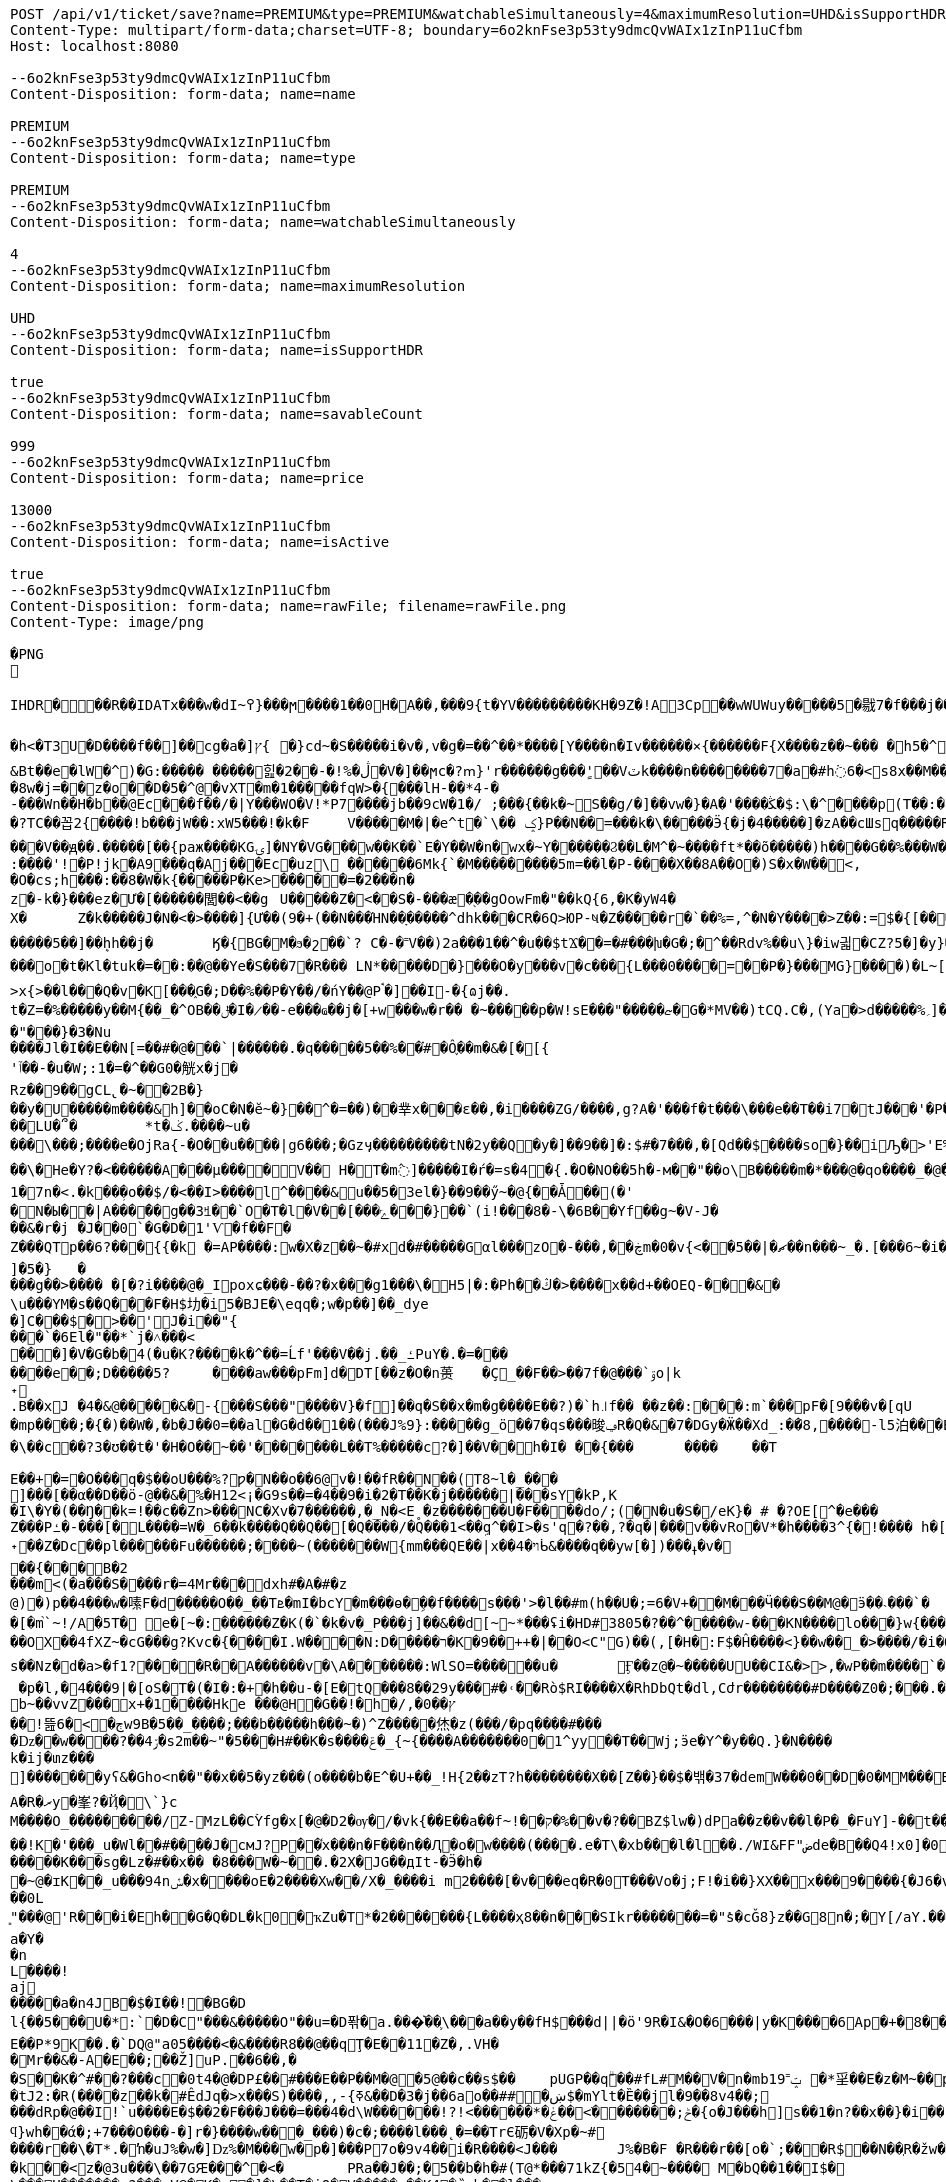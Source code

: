 [source,http,options="nowrap"]
----
POST /api/v1/ticket/save?name=PREMIUM&type=PREMIUM&watchableSimultaneously=4&maximumResolution=UHD&isSupportHDR=true&savableCount=999&price=13000&isActive=true HTTP/1.1
Content-Type: multipart/form-data;charset=UTF-8; boundary=6o2knFse3p53ty9dmcQvWAIx1zInP11uCfbm
Host: localhost:8080

--6o2knFse3p53ty9dmcQvWAIx1zInP11uCfbm
Content-Disposition: form-data; name=name

PREMIUM
--6o2knFse3p53ty9dmcQvWAIx1zInP11uCfbm
Content-Disposition: form-data; name=type

PREMIUM
--6o2knFse3p53ty9dmcQvWAIx1zInP11uCfbm
Content-Disposition: form-data; name=watchableSimultaneously

4
--6o2knFse3p53ty9dmcQvWAIx1zInP11uCfbm
Content-Disposition: form-data; name=maximumResolution

UHD
--6o2knFse3p53ty9dmcQvWAIx1zInP11uCfbm
Content-Disposition: form-data; name=isSupportHDR

true
--6o2knFse3p53ty9dmcQvWAIx1zInP11uCfbm
Content-Disposition: form-data; name=savableCount

999
--6o2knFse3p53ty9dmcQvWAIx1zInP11uCfbm
Content-Disposition: form-data; name=price

13000
--6o2knFse3p53ty9dmcQvWAIx1zInP11uCfbm
Content-Disposition: form-data; name=isActive

true
--6o2knFse3p53ty9dmcQvWAIx1zInP11uCfbm
Content-Disposition: form-data; name=rawFile; filename=rawFile.png
Content-Type: image/png

�PNG

   IHDR  �     ��R�  � IDATx���w�dI~߉}���ϻ򾺻����1��0H�A��,���9{t�ҮV���������KH�9Z�!A3Cp��wWUWuy�����5�㦹7�f���j���S�2o��_č��/��_@��������������������������-��h��R� �B�Rt��g=�P��կ��:���&��N��roM�Boi��[燺ԯ��;�{9JI_>M(E��>$��l�V��V�.O�ܞ�j��!�#��\��^t�:|�̭EU��q����>���ߗ ��Ww��k���voǨ����*�/�+vR���~�[�������#vGV��2{�>�.���et-w��W� T;��Ț�B���)������ءB�e��:T�I*P��N��ڞ��)j2(���*�*����u�5t�WK��Ė�Z�

�h<�T3U�D� ���f��]��cg�a�]ץ{	�}cd~�S�����i�v�,v�g�=��^��*����[Y����n�Iv������×{������F{X����z� �~���	�h5�^�	�U��%�^+�о�Dؽ!&�ƻ�ګ��q�w�*��/B!���嗷^F}q���J}��T7�^����ோ��'���%�	��ւa+Z
&Bt��e޷�lW�^)�G:����� �����힖�ڷ�%!�-��2�V�]��ϻc�?ՠ}'r������g���'ٍ��Vٽk����n��������7�a�#h߭6�<s8x��M��W�d�8w�j=��z�o��D�5�^@�vXT�m�1�����fqW>�{���lH-��*4-�
-���Wn��H�b��@Ec���f��/�|Y���WO�V!*P7����jb��9cW�1�/ ;���{��k�~S��g/�]��vw�}�A�'����ﯖ�$:\�^����p(T��:�	����G`N����^�?TC��꼽2{����!b���jW��:xW5���!�k�F	V�����M�|�e^t �`\�� ݤ}P��N��=���k�\�����Ӭ{�j�4�����]�zA��cШsq�����R���V��ԭ��.�����[��{paж����KGۍ]�NY�VG���w��K��`E�Y��W�n�wx�~Y������Ϩ��L�M^�~����ft*��õ�����)h����G��%���W��O?-�����2����)�f�G��W��+Q*֕hZ�T�:5CԶ�;7|0������|�>`ް++�� ���/o8�6�:����'!�P!jk�A9���q�Aj���Ec�uz\	������6Mk{`�M���������5m=��l�P-����X��8A��O�)S�x�W��<,
�O�cs;h���:��8�W�k{�����P�Ke>�����=�2���n�z�-k�}���ez�Ư�[������閭��<��g	U�����Z�<��S�-���æ�֭��gOowFm�"��kQ{6,�K�yW4�
X�	Z�k�����J�N�<� >����]{Ư��(9�+(��N���ΉN��ָ�����^dhk���CR�6Q>ЮP-ષ�Z�����r�`��%=,^�N�Ү����>Z��:=$�{[����E��R`7eu�S�����Ṁ��RcT�+Ef�[#H%i&���70�@���\h�iZy;G2�y�Va�Zi*�
�����5��]��ܷhh��j�	Ӄ�{BG�M�ϧ�շ��`? C�-�˭V��)2a���1��^�u��$tϪ��=�#���խ�G�;�^��Rdv%��u\}�iw긟�C Z?5�]�y}��;ա�1i�e�JV}Z�O� W�c��;ػ\lc|�Y)�-����v	g�۸��Z鹄}ޭ��Z�6v~�m�XI�x՚��{`��]��Y����Q�i�l/���[��c�Ԇ�Z:J�����;/](W���q�Y�͘l�w	?U$l뱕G�*T'�֞��r���uSu{yQf������^߆޷��ܴH+_���j���>�����_6�u|x�=��#�z���r������C�Z�vu���gU���_�}��Z4�	��z���o�t�Kl�tuk�= ��:��@��Ye�S���7�R��� LN*�����D�} ���O�y���v�c���{L���0����=��P�}���MG}����)�L~[>U_��d�pw](�٬dyY27ﲺ�b�;UX{2���0���-B)5�׵S[6S�^�N�N��7>x{>��l���Q�v�K[���֑G�;D��%��P�Y��/�ńY��@Pࠨ�]��I-�{ɷj��.t�Z=�%�����y��M{��_�^OB��ݪ�I�̷��-e���ҩ��j�[+w���w�r�� �~�����p�W!sE���"�����ޏ�G�*ΜV��)tCQ.C�,(Ya�>d�����%؍]���WM��9�}����i��ʩn(��ծ<���zN=ݯ���a��"���}�3�Nu
����Jl�I��E��N[=��#�@���`|������.�q�����5��%��֗#�Ô֪��m�&�[�[{'ٱ��-�u�W;:1�=�^��G0�觥x�j�Rz��9��gCL̢�~��2B�}
��y�U�����m����&h]��oC�N�ĕ~�}��^�=��)��丵x���ε��,�i����ZG/����,g?A�'���f�t���\���e��T��i7�tJ���'�Pؖ�������R	GPwQJ�u��
��LU�՞�	*t�ݢ.����~u����\���;����e�OjRa{-�O��u���� |g6���;�Gzӌ���������tN�2y��Q�y�]��9��]�:$#�7���,�[Qd��$����so�}��iԠ�>'E%@� �oq��\�He�Y?�<������A���μ����V�� H�T�m߮]�����I�ŕ�=s�4�{.�O�NO��5h�-м��"��o\B�����m�*���@�qo����_�@��n��6_l�[kg�R�y�A{Z��O>w��xKcyY�8]�Çc��G�4��*VV,��/��i����6��?�i�����Z�g��g�}��{�/��j\��m0e�������v��!�������s��#Y{��ۆ��d#��s���6�=����_�Z��ywW������C���M����A��![��|R48�-�����9�4F�J-7ց�hr�Q(堤�RU��P�B*�&���1 t�5��F�i�f�d ���BcW��P�w�8�����2{q������v��O}&��1������{gA�ޛ��Ϻ�d��[��0OZ�MFWi�w_3��l�o���u޽����}��/��{�wW7��}�N�Bx���sy�%ɻ�i|��Z��>�ij�������|�C;`}�ex�Dӽ��ǣضbd�dl,�_�+,-Yd�N�ߴ��������o/:}8���A{�6��W|[U����>�;軾�ܣ1x�FA;V��OŢbv�%�W�?gr���;����?��?�o�_^���i���&����	4�!���!��o�WM>y�֗rP����̣����eM�8���X�=��,��E�JU���Ru�&j�� v���[t�.@��5���V}�"��\�{����n�o��]��n���A�a��9G�P�r�/V] �b�>�EVk9����m=G�aY����4c��)���[�t������N&��:���y�&��Af�}x'���Q�uw/�����4ǎI>�Y��K����e1�7n�< .�k��ܼ�o��$/�<��I>����l^����&u��5�3el�}��9��ӳ~�@{��Ǡ��(�'
�N�Ы��|A���̈��g��3ꎨ��`O�T�l�V��[���ݻ���}��`(i!���8�-\�6B��Yf��g~�V-J�
��&�r�j	�J��0`�G�D�1'Ѵ�f��F�Z���QTp��޼���?6{{�k �=AP����:w�X�z��~�#xd�#�����Gαl���zO�-���,��ڿm�0�v{<��ޗ�|��5��n���~_�.[���6~�i����v~$��ttFm���@t�A�~�tZ��˒�u�7�����"��9y"A*����9~��F���7�,���8����ev����I._)P(�]�5�}	�
���g��>���� �[�?i����@�_Ipoxɕ���-��?�x���g1���\�H5 |�:�Ph��ڭ�>����x��d+��OEQ-���&�\u���YΜ�s��Q���F�H$㘦�i5�BJE�\eqq�;w�p��]��_dye�]C���$�>��'J�i��"{���`�6El�"��*`j�˄���<���]�V�G�b�4(�u�K?����k�^��=Ĺf'���V��j.��_ߑPuY�.�=�������e��;D�����5?	����aw���pFm]d�DT[��z�O�n蒉	�Ç_��F��>��7f�@���`ۊo|k˖
.B��xJ �4�&@�����&�-{���S���"����V}�f]��q�S��x�m�g����E��?)�`h꜌f�� ��z��:���:m`���pF�[9���v�[qU�mp����;�{�)��W�,�b�J��0=��al�G�d��1��(���J%9}:�����g_ö��7�qs���晙ݠR�Q�&�7�DGy�Ӝ��Xd_:�ަ�8,����-l5泊���E=�}�4ϋ�04���y��~��7�U`c�E�~A��syoc��N��	�Z�QkO��}���R�>D2�8{F��+�]7����+�,���\��c��?3�ʊ��t�'�H�O��~��'�������L��T%�����c?�]��V��h�I� ��{���	����	��T

E��+�=�O���q�$��oU���%?ƿ�N��o��6@v�!��fR��N��(T8~l�_���
ׯ]���[��α��D��ö-@��&�%�H12<¡�G9s��=�4��9�i�2�T��K�j������|���sY�kP,K
�I\�Y�(��Ŋ��k=!��c��Zn>���NC�Xv�7������,�_N�<E˳�z�������U�F��򖁲��do/;(�N�u�S�/eK}� # �?OE[^�e���
Z���Pߑ�-���[�L����=W�_6��k����Q��Q��[�Q����/�Q���1<��ܹq^��I>�s'q�?��,?�q�|���v��vRo�V*�h����3^{�!���� h�[�U�K�r�c5!���\���K_�ܽ~k�]�^���5L*�m+bQ˖��Z�Dc��pl������Fu������;����~(�������W{mm���QE��|x��ױ�4ᑳ&����q��yw[�])���ߪ�v���{���B�2���m<(�a���S����r�=4Mr���dxh #�A�#�z@)�)p��4���w�嗉F�d�����O��_��Tܧ�mI�bcY�m���ɵ�ܹ��f����s���'>�l��#m(h��U�;=6�V+��M���Ӵ���S��M@�ӭ��˴��� `��[�m֙`~!/A�5T� e�[~�:������Z�K(�`�k�v�_P���j]��&��d[̴~*���ʢi�HD#3805�?��^�����w-���KN����lo���}w {���*����6{�|B����>.�W:t��W���;�j����.?nOm�Սk�������,_��wH�^�ڝ�~8Ψ9zlcp�@{p߱��쌪Z��^�FG4���p��;.\�q��%)e� &�ց���O�ouU-��;�L�~/O��OX��4fXZ~�cG���g?Kvc�{����I.W����N:D�����ר�K�9��++�|��O<C"G)��(,[�H�:F$�Ĥ��� �<}��w��_�>����/�i�O�v�d�w�N��H��Hm�l:u\���6�Ph�=Ķ	U�֯�>��h�A{K{ ���5�m �AC������ɡ��~ik�N����b,4���=�O���?�ו��.�M.W�����_���o��H7ß}5��bpt
s��Nz�d�a>�f1?����R��A������v �\A�������:WlSO=��� ���u�	Ӻ��z@�~�����UU��CI&�>>,�wP��m����`�	���ODGJL�3*�<W��}�Q �p�l,�4���9|�[oS�T�(�I�:�+�հ��u-�[E�tQ���8��29y���#�˓��Rò$RI����X�RhDbQt�dl,Cժr��������#D����Z0�;���.���6��Z���b%b~��vvZ���x+�1����Hke ���@H�G��! �h�/,�0��ץ��ׯ!뜶ڄ�>�6w9B�5��_����;���b�����h���~�)^Z�����烋�z(���/�pq����#���
�ǲ��w����?��ۯ4�s2m��~"�5���H#��K�s����ݝ�_{~{����A�������0�1^yy��T��Wj;ӭe�Ү^�y��Q.}�N����k�ij�տz���
]������ͭ�yʕ&�Gհo<n��"��x��5�yz���(o����b�E^�U+��_!H{2��zT?h��������X��[Z��}� �$�밲�37�demW���0��D�0�MM���B(�\תbY�8�&zt����#�F���&����o���nP�
A�R�ރy�峯?�Ҋ�\`}c
M����O_���������/Z-MzL��CۡYfg�x[�@�D2�ѹ�/�vk{��E��a��f~!��ק�%��ٰv�?��BZ$lw�)dPa��z��v��l�P�_�FuY]-��t��'�y��cL�D�p���U��}�-;]s�V��
��!K�'���_u�Wl��#����J�cмJ?P��֫x���n�F���n ��Ԯ�о�w����(����.e�T\�xb���l�l��./WI&FF"ضde�B��Q4!x0]�0ǎ&��,f�J<��W�ewܛF�)^�eIN0;W���O�8~�w�[��^{?��FɤML��nڜ<�&�4}�=��}G}n�]�� d�o�m���U�(�c��*W�f-j��J(�R.RZ(� � M�DU�`���@��1"iD4�� aD�N��W%�v�V	i����n`9K\�1C<�u#��F#�����K���sg�Lz�#��x��	�8���W�~��.�2X�JG��дIt-�Ӭ�h��~@�ɪK��_u���94nݽ�x����օE�2����Xw��/X�_����i m2����[�v�� �eq�R�0T���Vo�j;F!�i��}XX��x���9����{�J6�v�����섟5��_s��tF���s��;�{@W{_z8������pY�ر�4�J�|_w�R����K��C��u7A;@2a�I�\���q��C!����Cl�l>��A���e>��(��D�+kU�E�ÇlnZLMň�u��3gRh� ��;�ؗ�w-����7W�12ec�ba��ѣIR)�|�y��R��^��<{u��G�$�:33%VW�!:����Ү-��~~y�����{�J�Y�6Bz���.�a/ �&��0L͈"���@'R���i�Eh��G�Q�DL�k0�ҡZu�T*�2�������{L����ҳ8��n���SIkr�������=�"ܺs�cǦ8}z��G8n�;�Y[/aY.���\Yaa~����5��� �N� �핊њgxd���0�jmo��9ϭ����u���e~����m���Iݢ�ЅT�[�a|��[�Q�@����Π=���BH)�z��҇�|tu�s�����l��р��m�]���گ�pB�e��0Y��w��u����X�2@{�sk�]*��zH��q���l�������� �u=�?M�.��14db�G����������dLNO��\en���L�3�Ӽ��0|���P�C��w��TLM�Y^�`Y�UI<�p\Z�UP��D":����P�����k~w�:�(2�Y���h��-���Ժ5Q[.J9H�z��B�
a�Y��n
L����!aj�����a�n4JB�$�I��!�BG�Dl{��5���U�*:`�D�C"���&�����O"��u=�D퐊�a.���͛��֛\���a��y��fH$���d||�ӧ'9R�I&�O�6���|y�K����6Ap�+�8��.��A{���'��f%����^D? ;\�0�s��:�T�G���!T��6j�CGk{G����N�=D�v��P�[�݀���bŧ�B�ʅ�<��Q4��j�^�I�R{zt�9�q�H6�ڱ=N��3�wA���˟���=.�������n�L�5��s`�ޑx;\�v,o@{������}�I�;�ɶ%�'N�(>��(|���#	�|��`F4�%�l���ΐ� tM��D�
E��P*9K��.�`DQ@"a05����<�&����R8��@��qŢ�E��11�Z�,.VH��Mr��&�-A�E��;��Ž]uP.��6��,�
�S��K�^#��?���c�0t4�@�DP£��#���Е��P��M�@�5@��c��s$��	pUGP��qۗ��#fL#M��V�n�mb1ݓ˭9 �*㸒��E�z�M~��p��]J�" ������gd�(��1�?���0�d�G�fh(��@����I�p������OϪ�����N��a����u���tJ2:�R(����z��k�#ÊdJq�>x���S)����,,-{ߧ&��D�3�j��6ao��##�ښ$�mYlt�Ȅ��jl�9��8v4��;
���dRp�@��I!`u����E�$��2�F���J���=���4�d\W������!?!<������*�ݲ;�������ׂ>��ݟ�{o�J���h]s��1�n?��x��}�i��{��	WVO�q���i
ϥ}wh��ά�;+7���O���-�]r�}����w���_���)�c�;����l���˛�=��TrЄ砺�V�Xp�~#
����r��\�T*.�ŉ�uJ%�w�]ǲ%�M���w�p�] ���P7o�9v4��i�R����<J���	J%�B�F �R���r��[o�`;���R$��N��ְR�žw�:��Ѽ�U��	z�k��<z�@3u���\��7GԘ���^�< �	PRa��J��;�5�� b�h�#(T@*���71kZ{�54�~����  M�bQ��1��I$�\���H�������:?���nV@�K�c�]�\��T�iQ�V�����u��K4�ȑqb��l���
R��]�vKOsr�
�w�9(���g-VV4.}hr�é��>4X\�%��8�;'��0ﳔ^���#�b�3g%ǎ*ff5\׋�i�8�u�O|\p������ܿs�4�Յ�҂��Q��5x���M��S}��<�G<�}n
�`��۬�79a��_J��k�bQ���9�嗓�㚷�v.�x��/<�`p����wܸl]�F�j��z]��xL��67]�|+��Y�u]�!S��`l,�g^������w蘡{>'��J���=t��}�}(�٠�t}�D�d�Lh�&��4�R���i�a�E�^��r�[�L�5��R�]���=)��XG{�y�[�S�i�o*䎝K���[b�ݻ$j޽��0���p�{�)��y��5��j���:���׿�D&mr��"�-���P*9��Z��W�J��P&�9r$��{VW���G��vLm��v�-,���m��b�W*�r6��N���8^YR)���ܸ�cs�&�i���`}���	򅺵���%�U�^'o?�Da�F����40L"ͥv������S�G`���Hm˷؅ Wzaq**��\*����!C5@�y���@�2Om��A��+�ERzyʠ�@��z���O�E}<g���K+|�����1�J#�F�0B�IīX�M*�Y��2Q3���U�baa�.���X�8B�ͷ��FH$�V�_���A{(�j䷴����q���a(��%Ţ`fV���C��a]��&��y|�$�C�nWV++ Q��("��LC�+�&!��s
�j��4 ���G�x�I�ʪ��%I��4< H$��bf�%�h�͹T���)�U�ӂ�a���:�(T������C&�q�N*�Q,���8d7%�`b� �T*��E�bI24���kH))%�=j�jd4�Ǎ�B�S�Ν��Lj|��9�y���Np�X��WJd2:�&���YY����P�)��q�s�Y�YX𮏍� ��ux��66ln�)����C1M��dn�L��2:jbU%��M�ǣd7m?��ӟ��t��}�ÇLNDBgm���L�b�nr���B]�G����{����r�� �P�o�����Z��^z�}[���[����APؽ���}Դ+h�y��NI�'�k
�7�
=%�=�f��z��B�b�m���ݛ��vS���� �[?[�J��+�-/WYZ
��4CO��F�Œõ��]��6�����B��P(�]ۑ,-����B*�}'ߨ��Rk$���^ڵ���T�G}��� �b89��y��0��d�{ک�R�`_��Y��֋5K������Lq$؊�Â�5p�gm�OL��fEV�$�l��B���:	j6ut{�ӧ�	���L�\��7��ͷ�PqNM� �8D,9�fz�T���Ǩ�nr�K<�y���,�_�҅�}�"'N>Jf`��I��h��Q�oem�f[�W�]x�~h29.y������1�����|��6�S�������_���-�Ev��=�j>�q��C�R�hN�%/� �=
�
D����ܹ�w ��'�N�d�����au�	x�Y��^�)W �o|�k��?e�\amM������R�(�	�g�6�u!��-~����W#��b�BQ�L.^���o�y���?%����t����U>��8��:\�R!��K��tq0��$Y�낱Q�|����K��ĭ->GGu~᳃LL�ln����H:��+_ah�@�`3����d)\����1Ǖ��Z���dNOຊ_������r\���3����d�4ϣ����/M��?_�'1M��>>»�f���u�t��q٬���w�١�v�wꃪ�*�P�����{;�H����V�}*��t}M���[4��m��a��Y�;�v�]�������ޡ�n\AJ݄մ����5�q�wZ����<��k�zs�榃m�]�E����R�R�i�${��u�[����.�4o��R�ALS�4��p�izأ�_*e���\q�SE"Z-O�m{A>t] ��ۄ�k<��ʧ��3=�Y�ۮ�(��(�8*�tSM�a
l۫[4�#�w���U��u1�㸷L�dU�R$cp����,���uD�
��`��䮊0���z����:�Ò0���8�	�G�G
t]1=��
�N�� ���ך�l�"k(��T���:�i�k�n��kʓ$� 5p������nR��,�u6(����s��,fD'�۠Z)��������cD�"�#��6�;��Zۛ����V��5��e�c� ��>�����������Ҳ�3�;��+�}Fb���/�D����E��S
�bxH�����S�T�00 �<-x�}ť�W�=+��WT[,�����j�od2���y0������+/��Z�.9���LS���b�W*>����u�O}*��/E�y�擯��я����K|�1>�Z���c��>�27���Kq�&��m�o��?(R,J����ƍ*�Ǜ��gR9b��FQ.+.^*1<���O�y��)VW].}X�⥢w�������E?��o��(�:/��!���[�Pp�˿2�3O��p�@,*�T��O�)]��,�}o�����(������<'O&����N鞏����Ha}����b�ӧN�o~g�tF������
��8z4Y��m����s�C�	dH������ڎbkK�V�m��ǖ����X���8�N5㩇��������.iwA{���xN�����I��>��ؤ;��c���s��^Y��k��ؓ'�?�A�]�s�f˒��<��iH	���v俯���X�GM!%\���޽"�#k���x<���l4XҗW�]M�<?�HT�04*��hT������x4�ku)a|<ʱ�	�^�Q,���qLS���<�!x�!VW�\��ò<�R��������岴T����Q��̖������OP,�ܺ��Rq}��ii�TV��E��^��!K=���7�)bB��D�����(��MR,�,,��h���켮F�A(�!A�#�|Qg~E2�,�M����<sQ��;uHW�E�n�oUD�0B���TQ��Y��a�Gm�G��XT�j�[;}5����[����m01,ф�������F����gv^�H?Mz�,�у��AD4�f��=\&�>I,=L��I.�����c��Et]'30�R	� �>��'�B�tj�-(2:��C|���Q��Io%=6�r����:��²an^���ɗu,K�����5JeX[�J��(�QE�R,.j�����=�Y�S)x��gM�'�� h���~���PP�:���K:_�����Ȱ Ә���y<�lV2=�r�΁)E.�XZr9xH'�W��K�W$�H�7Չ����X���M����8.��G֙��_ہ�9�+U7���w-6s.�oX|�U���៙�������s)^=����+ae�!�sYY�j;;��q�ܦ���ʪ�����I*����n��=kx��'�#\��'�w���h��c���>������H��m�|T��F��'Gy�ĥK�0��Ų��M�N�m�Fw�O�p��]����wہ��v���H�Z�mI�U�>$������P�r'�v�L}�淴�����ȩ���b����h��D��_=ȿ��,[�q���*ժK<�S�J�U�Ԉ�4��hL�G�lnz��锁T��;��:�.<�z�ep���'3LO{��=z6M!�91�b:�����n��?Ȓɘ��Pt��"�4�D4�E�W^�u�>�b�L��&�%�	�g�^]�`ٞ�q�L�@Ţ��c	���{H��ux��qn�.p�P�GΦx+k�i��Lċ�^t0Lo�p�P�kyW!8'�X_�H$tG�����L���WFq]E�`��X!�0�RaU]I蘒b�AJ��@�ǟ�V��_��C�m�����_��![��\��味,.UXY��n�캛���}7�q S�SW��h"�[.IP����e�y}Ґ�J��dL1�Q�[8�y:ip�*<Nl��w]��pU��IA"!y���R��n�o���Vm��r1�5^x�<'N���
%>�v���y�K�g�8Cz�QS�1��h�[�J�>z,��)"�A�Cǩf�(-�0�a����M��Ab�G0�At=�Z��ZhA�L�T�g����V�	�?k�)�~�drJr����2T�
]��!�T����{��ln
��"��H�y(���ࠢR��!���R�y�׿�����Q��R���=��x� 8wNcn^���XY�|p��G?v80�a�RIr���'?alL�{߯��&9xH'�x�KK06�Q�(�W\����A���SS:�����Ǹu��7�|�	F�5ꀵ>���$���2��4��t]^������At]��?�zVv_�� ����Z����بI&�m�h.���m<K_[�ax���p0�'t{,��X��o��y�s��"�FoL�ш�Ȱɽ����9�M��v���da�Lv��=�n=N�~��:q�9���Mо�A��Ŀ��@���;��ì?��:`5Wp��(�?�/|�cͶ�G����à��R��w��$�X�]%�jn�<�&�-̢�Ç�|t-��L	���k�[��-1�7?� �6(<'�D����<r6��ƛ���0JI���effJH�Rt�x��>��ڵ��Q~�sh:�c:_��<���+_�"�wX_�YY�r�h��A���2S�1
y)3L�cY�DB'�x��,�y}�ٹ2Ǐ'��/�q�zۖ|���ɤ��R���16!�6X[���9$:���k����������ب���BJ��j�x\gm�"�28u2��)t]p��,Ʉ��x�XT���8��o�`ڣ�>~~�.�s�L���LLD��''�y3O6k��3C��[��Y�/�y��LS���,o��ڝB���=tn��4u>��_����ŃLO��d���gؽ��v�Qe�[͌B	:�퀀B�qE�,�v�*��<M)��Y4��R		�
�����)Ѕ²U'�D�ľQ�,�J�46
��S��u��m��r���/]A"�թbA��p�H�#��0]�H��i��OS�H�<Jl� ff#f�I�����%�u�L�������T#�T�S�N��9L4r C� D���΃�B�>��dh�#gm�w�|���wL?���K6�Ϲ\��S������H�baI��k��_u��%�ż��uGP)�����P�D�7 ����¯�e�W��
����F�R�ښ�\��>��W��͇�]>��Ο38zD�?|���.7o;��z�/�^XF��k^�T�O2�n���_ee��?���_N��SQ��я+��{����E9|�`tTgqɳ���|�(y������NE��5�� ;tc���*������b�JE�	._�,�gNǐR�����6��9���;�5�	���*�V����XU�3�p�"?����W���8�Аɷ����\���$�����&�b�ŕ`[�hT�o��#����6���/�0B��i���"��Ө�֠���V�=�� ��ѳ7�v��w6�A���N��O�h��6Hu�9�wܸ������|�7��6-����uq�ں*�N��^r�����b�/h�+C���6�a*�s�x��A��M��b��[<xP�����&�=���������`��i^y�ە��7��j)=����,gΤ��'FQ
6�g�&��D,�q�T
���ύc�
�V�;��q$����Lϔ0M�W_�q��ã&٬������K_��q�����ܳ�fLLS����7�Z'ՙ���l�l��<�M��r�Z����ı���Ӽ��Q�j�Vn�*p�fi���p�V�b��s��D�����/s���ty��KJ%��BJ��d�l�by��GW7��r�_��lGaFtΟ��w�8{&��x�����u���K�~bg�e�|�+3�'������8ym%G�c��{�{��4�����**&�e�>P�VP�Eҕ��P�)�ذ�vJ*� [�,��p}�3�4 �,G���3���	޽��?!���Qu��.K�7�1pH
6x��JJE<.<���gr@�HE����a�6W��`=���%�9��Ai����0���ZV��	�C�V�1SԆ�&z����~�D"#hz!�f�ֻ�o�]8�A1;��G%��Q,Kwd����=�#�$
Ńi�bQP,�ſ�9x��m��ds^9����¶ �Ð����}Uq�bp@c~�ei�缡33���I�3r������E2	�������\��_Z�2;�b�^|��5�ƺ�ښ��^��s�F �rY1=�YE��e�\��X�p��q�T$��90�\�e��A�,�}�j�\�|�9nݪ�HjLOWI�u���K���f��7J<!�X]�����؊�~mË�<���?��Y�T-����s9�0���W,LC��~�r�$����_f9|8��b����{e���l�[LO�)�\������:�ܴ�F4�W*8���?]%�6XZ��_��+�<�M�3E+���n�~�R3H}
�-�VzL�v��"��R����x8۲*����OA۫��a�:x��v�j�w�@�^�����v�h��E��V��־[�YR�����[�{��Q��U��|��_��\A���~��un�.��76�����d�s,��LI�X^���W���x��aW�W���2<��Gy���x��q��<���K��9<�� ���[�s���gx��"�b�E<���;U�e�(�C�&�6�����>b�.S�45R)!��K*e4zD�ds�R��:��{ņ���׿��U�|��Q��"ܸY �B�+^TW*\W17W�w~w�ӧR
��05cc��҇ �:���++Ul[2;W�ڵ<KKe�~�_�����f9r8���X��!��#15�k*0N�7?m��g�N�&U)����#<�P�m��"��R՛<b�wX��F�M���yl������]5 �,`��"fB����}��g`nCc!�����\�,��NQӋz�� WP�+
�v���xjī��#� �-p��}4=����ƇH���QA�"p\E�"�p���'
��
=�@�-��0��F�#H� 4]O�i�����]5�k ��ڎ`��ᚧ�5�6+ ϻ[)��R�z�RJ��	W�w׭9�(X_ln��u�+��e���yy��5Y�����kw]��"{��Taq�Y}ǅ�E6�EQ
ff%s�vj�w߯��(�N�|�/���z���|�@��%�	�~�eI�ݓ<xP�]��^�Y�|^"�8�Pl�mP���Tk��%�N�Ì�!��*�X�v�\W6OV��n�0�����A}}�a3���
�*ۥRq���9��u�;HL*�����VPR5&�BQr��KJo��
�T�̔k�W��u��\!�h�S���;�a6?��[�t�9�����2:G;	��-�͉��{�V_&�\�5�-������6�wzGe���D{�a��;z�m�o���]���X��R�{�[����ǐR�o.s�f��>6��cy��%JE�B�ln�.P,���G��wW��/M�8��~m��a�jE6޳[���G��g�A��)�o-�أ~�󓬮U��"]���{���'y���yo��~m��"�2x��uf�*�؎��6�t����A�%�o~s��B)��G�q�eI�^���(��p1�e)2�:p�������Q�7�X�u7oX^�����30�Qu�gJ�r6��c�f8x ����M�䰲Z�7�(�#��/�ຒ��(o����L��"�LNƙ_���\��M^{u�R������,~��XY�����G���(���%�~�W^ce��o�p�^�C��Y�LB�_�Ͳ�� <HQ����GP���a��9��D�ܿ�nƑm�#����ڻ.�"n(FS`(�%�T�cS�3�\��)R���k���4�����8IW�YE�N]�s?�X,��y;����_���Y��;Jt I<�բ�\��=˭���i�{����a�������B�x�"(W��R j*04�v`������"�lu2jxҗg;������V_��_����9�E���!����p���9��[�é!�v�i)�Ţ,�hK~p�S���זI߿P��$]��&s��?���M�t��C��
ڥ�����o?��������p`���c�@x�m��������~P������V4����n���o�l��dw���9��F����$�I��W�/�4��`�����ַ��?��Oh�]���5&��g)x� 	�аm��eY�h�:E"��$��|�r9�XL��Ql��H�D#��oU%��F$�=Ke�2�1�K^��k3z��	��ԮX\C�N֎Ž�JLS�"�9�b4ӈF4P�-*4�>���y�
�[��{������kT-Y��ʎ�4���[Ӌ��ꅒ��-��@����^(JKR�< �L(�(�]tMO�^�!(��,�錪���B��7�no�N��h�w d��ڠ�l*����_��_����맞������V��V�Ӱ-=K8>��m�����V�q%�*��'�޿�a�Ĕ�R��If�:����gN��Y�̪�R �!�j�҄MZ.�����(XU�?�L�EK�L�`�bض����5���k*Gz�t-��J�	��
��&�]�'�;S`e�{+���-A{��
���*{�(��[��@�l�7�ܩ.����Ӷoo��=A�M��a�������_�|��'�<�+l�����7A�`;u�����w��1��?	��_��ܽ,Q�[���[�8�u=L������[���k��,����+���YCƫ����և��u�T$�J���b�ڹծKH��ol4���-�j~c��\��ܴ���� �*8��gU���:ӈ�޼GR��Gu�')U��z}��7S�솎��j�<�
L�U���\&ۖd�M��@���u�A����fP�Vc�����/�,���m_N�@B�8���	Tk�A!0������ܣVxT���;m�h�QɡA��)��e)4�q��8qDcqE1�Vm.#&89%�ye��«��XL�֘�ʠ�gm���]�vGHO0<�`lDgdP��	L\�ã,��	
%�@�Ek �U-���@m7zLX�����l������hY���Π�Z�w<_��@���m�+Cu�K'�&s/�5��,��u�b*�vQ���v;�n�9a�^�:��EIx{jT� �	��Ui�"����ֲ�>���:�+��C�mڃ�֌~��\�-��(�~�.���;���=���*o?9v������!8��U���YO�/�	Ѱ����m���$��nx��N��+&�I$�Ʃ�m���[�ó~��}���a�L���z-4z*e4�j���D�˶���,Q:͗�uk��)���L����.��¡	pÁW���< 0���9�I���sU1R��2�4tC��Q`Z�\PhFM��!�d9~HOD0to�$�r�*���H�LcDbD"�%��˸��u���(��C�J�B�G��nm�@�n�Z�C����}φ�%��w�����������^y�Ju�!�]���u��:����k���<U'�:Z�[�W-�� �hH� �v=�9\*��~o.��s�z���WI@/���+%�c.CÒdBb���N�~�m��:]1!�S�����3���X����NC?n����e�Nn=�-s�_7@� XY,-	�����:�|B����_zO�����	[��f�]C��T�����[B^�������~~�r�%�6y��uFG"�̕��-mQ^�!�����A�KbF467m>�h���r�t������-r�H��w��&�s�F,��^���?hoJK����+c$�F-n�dd$

�\�26�j�ܺ��:��2�_[:���4/�����&S̄��j�π�),�H�k�h̋�IVr
Y�A���:�D
bq������`,%q̯�ª��g[
��XRp�ĞVl��'5�bD_�ؑ4MC�P(������4�у�F�BU���e�˥��O&��`|�WZ,�+
H%[6.���
�1�
�_�:c3�PЮ:�Ap�^�p�|g�גg�swklw�Y+��.s���I��Mx~��v�ئ�.m�F_	�C�W��6	�։"�ZJp����L���x�����]WLM��<is`�%�9���Cpz/Kt���.o9�7�8]��_n�dw��N<Z\`;�MKH�[;}�/)�p��ڧ�7oi�����0s@X��`����hߣ�V�}&;���=66�W���n���8٬ͽ�EM&'�:� _pP*��	,K2?�(u�l�b��ƍ<�d�3��X���5G�g�fa�̽�F����EI�FG�ضb3gq�`���j���S��<���������]�^�|nl4J<a�ԓ�ض�F֢Zq�u['�1)���y�\\�
܃��BDq�%�� �� f*��h��m��BDk�T��N�rb�dLʮh�{l�Ey������P�~����)������jApgV��I�-��J�Nk�> �:-ɕ	U��h���]��kɭ[X\\A�'�b��S�:��4�8��{�#7�bYqtB ��Х�КE* ������<��{uF�-a��0+sh�k��{�9�~B��pn�^�0=�뼩�vЮ��iԱ;��ӀնS�Zj��L��VF�"���O�(1<�L���W���bi�#�VֻdRr���ٳ��bmM��=��N����ƛFjW�I�j�S�?��&��y6�V��<�@�jǾ��:nWS�φY��+�^V�
ÀDB12SS�s�J�|�q��F��0�V��u��o�mO���4O�K�6h��b��j/�@�.x���?�E.g��ef|�G96�F���19�Xt8z$��t���(/�4��r��Ǔd�w�����E"8��\s�=r$�t��7ǎ%�<�޽b�r������9^�*.mpp*��#I�)��w�ܸ�c}��e�6�[[���CpoIBC�j#EHF�d{�ێ��!j��z���3��JP���5z�����L*/r�xF1�,lz��QQ��QS0�$1LA$.�^U�$��!$�+�������~�BZ�q�`�v��'�㺼���*1b�#�!�h#�y�J)��^��� &/, (�q�u3�BU�����m���qX~�vF�s������U����u�����N����dԑ�<�Z�F���'���-�zh���\U��E��A;K{;�o�����Ψ�2w�����W���R����x�l���+W"L���Rv�W�%�qVE�Go6��&��Xb[?o?�o�����m��o]��a����Q���$���W5
ŝ�g�`Api�B����/^�C�}�FvTZȧ~�~���U��*�����F1M�t���7o49n�kkU
EM�C��;7��볤��C�io}q��eK	�cG���Ý;��3CܻW@��׈ǍF��n�nco���&SD׼ &�#q4����!X�Q����o���?'x�u���O�(�����L�zы���b�#=�� ��p��l)!(Y`�5�N�;X�6Rǳ�g�P�a����B*!P�%vU�R�Q�ܚ��$�����rJ��a���2f)�����<��9>�r�>@*3��%A�p���gm7#^)�3E9N��k��e5�l���Q?�4lx��`�v������X���'�Z���]�5h�-�r�[=[w�Γv�fZv�_{��T�����"���0yU��S�?mu��z�?�:�З�=\7�׾����ʅjtkе�d�O����'-Ο�r�����1�y�p�h,K�ZS��u/ܚe)w�v��A{�n�u�h�5��^�e9�\	+��KK�_py�I)���ju�D�=�hC;� ӏ|{���(?�Q�o�����ㅻ�t)ˋ/3;[fp0�ࠉi��$�6������ժ�u$ǎ&X[���m&&c�b:K��[8y"��j��i��JyT�C��ضb}�j�!��P��E�5�qfot�T��'�"�4p](nZLM��R,:��M����3X��i��m�ږw�4܊Wǅ�Y{�k�&�J`j`���Z㸛&خ�bCխ���:n���L\�B��q��;�u0�(,����3Z#�JEpkV��Q�Ր��vi���L���LMz�Jɕ����0"S$3DM��W���P,�s��ތ,4(�^�Em�e��=G�mp�'�0оǻ=bg�n��|���o��N��@�2+Bg�^�*��;Ŏoo���U��=G�	�M���fዩN;�a������ʇ�.t��C�	<+Co�a|����ْCG7���~]����~���'m�y�ʭ[o�C��<'�԰mX\��w�J�����ӧc��Y�o8]y���	�����Q�O��Gla�����'�0J�n��^N��y�iX6��1����d��;w���]F���l�{�w�aA�&�^Z��֒�&l��햹}c��@���9��;�[��0����nh����LN�X^�0:�ĉ$�˭�\WO�,/W�{���r���8J)�׫�Cgf˜8�����������qN�L��T��։D4r9��7r��Vk������	h���Y�u����$�xqە?��\v(������ີXX�o��+p�����Z<��Õ�R�$����EcqlE�*��,Ժ.�Ϸ��/W	�D���)X�
bQA*Q��?t1c����0�+
S��<*&8�͝k���猤ufgN���/r��x�ͷQb���G8r4CbP#�&���E�Y�+�U��j�J����d���-j�
�$B��� �t��ᠽ15��׫3j�u�3�$v���4��'��?���]�)!yv��}�i������a��ӄ�����������T�A�ӳ2D�V�F��d�$�VV���3h���^N����	����VX[��N�\N��q�O~r�RI���X��ol��I\�(�$ɤF<杲|��ř�1
��W'=~�ʊ�&���B�\�;�>;���͓˻�O����R�f�����:�3h�G�ie-,h��|�.�?粰((�C��cK��)u����W����������������]ʋ���8�ij8�DJ��.p�~�� k��k_٩E4k'�������\����v1\)yp���r��;��/x��o�mC߽j�S~[��
��e�W)�;��5NK�y3����gf�� :�Ž����%�v�l�ȣ���d	J�j��T�J5=k|���k��T ������h�m
�I���z/�ʺ���"��,�R��M
E*��01$90�3�8�շ����(q��M���os��i�~�9�\�B4���e-�⊁]�pp���0D�]���<���h�8Jˡ����wk@�3hW����rky�dԞ:K��_�`�]��8��ko�^��7�:�y�E���<'��?������i�Y���j���0tw�m�+X�6gԐS�:�����X�pj�~������=�ճJ����CC�o7A>�5�Y.Kn�(cۊӧc<�D�ӧ���;\�V�c���mE&�����%��p�N�O*É�1"Q���<K<���sI\W1�`�J���ɡC�]+u��wl��H�-���������u��;���|tM��3��%���==�W��� �}h
�����:�C��J�Q��H��}$��"�l[��I� ^����ß��_6kq��w������g�������y����N Tz������{���:��UQ;�׻.%)ݗt����R=�|�e)Q0t(���\���:���B	A��P(
��`����-��)�j^�\�&�� Wd����z�\��̻<��C�D#&�m[\�v�?|�JUq��2G��FD�����d�|!J(��~���
*��0B(�x��yΪ��T^h�p����Qk��?����`݊"�d�B�{��n@ص�������ΩakSO�-��8aǡ���7��Z�1=m��C�!�"fi�w��3j��x��`~�*_�Mv1��zP�ux�I��9���i.z�u~����\������Ԕ����#��q���d�����y�������ϧ�����g��4�t���o�5�'49�ڵ�@{�|���>�n�^�t�s�^O�%���x���G$]�kcbH����~%�T�P��X�w��{����>�8��P��ij$:Jy �Tr}sR��l���ح�$�Ӟ����R�m8h�"�i�XL#bj^kKN��Rl_�4����`*����	����8��M��V�^~�zAJ\���$D���Y^���5])*�hTG�VիS,�㺊j�%��i��<R)��<Wa[����%ժ:�4+�������^{?U�j�������$�+�|Ŀ��i ��TI&��w"��<�S���C��Y�#&hB��8QE�O�T$�m�1�U%KQ�
rXE����\����o�244��u@���e�����W�I���8���=\�;\)T��h�w��hb�,��P�PZS=��PE�@�?��xڡ���v�j%Թ%����V��b��j����_�\�ų�K��0�u���FSj|���y���@��9{� #�����PK{��*4��t���>{����Y{о7�^R�&s���߈���z,.�|��6x�" �<��\�ld�1ӄtZ#Tʞv��RI2�`q�N�jU�ԓ	"&��J^_1L�ܺ�S������e�]���ޖ��kQk���6����`~Q��IE2)����/w���eR���_f=�B��{�v���-�o:��yad�hT�����2L�R��U�ʟ-`�C�pk�����O%1M�/o6Ω�0$$����p��+�~���qo�b���ӭ�.t�c0�s�)����WG9v4�e)�]���o�!��
]�s��u����0MoQ���t��С8�U�躨Q������u��q]��v�x|��u�[��$:G'�ܴXX���^=�)���(w�������RO?3��R��7s�ÝZ�M<�� gNg�4����x��a��"\��A���s�O��\�w�8nǑ��G˔�]���G�!4��r��W�=�dx(��k�\���xj�*@��_�{�RCJ� 4M��v-ĳ���:F�����X٤q��Pu�\T���������	�Ƀ��#0���H�PR��I.�Dtn�
\Kk��0J2��t���[7������v)e�J��b����sIC�<�Z�0��i�Q��� � �	oB���xD��d��q�|��-#!~]�O�(+a�ݻ�ni�>��Y�['���^"�t�1C�[��dh�K�=��vݶ���!�ȫ	ڽ��@~aa�CS��v�Znc��>ovk'�~~w[��=��Oh�dm7u�_���8t`���Y��%�K��2�Ƭ줰F�4�訃�+f�4�:��¢M��̴X�,.���.�B��%��>�Ң�����R�J._�z��_N�	�җ�y�����A?����ɱ�V%��<�t��j���vR{�=!���w �{��-�ۮ��5�J��,8���=�o�a_9��w)��q�_�r1V�D�����[B~������g�}�Q��_=��H�������V�s��@����8Ǐ%YY��I��>�B���M�U��^zq�k�s���:�??��I��r�T
!�n0���		������<�� ��Ώ~����_Ʋ$W>ڤX��'_�\v������r�T��☦���in�,p�A�GϦ��13Sfb"F.o33]"�19r8N.�ݴ��J�����4��V%�o���
�����3Lϔ���H�����Xc�gY���
��8v,�ŋ�=���W��g�}�����K����}z�R���4��q��aΨR*.\\���u���9M<���o�7N�1�]�dp0B"���-r�T�Or�������'�g��O��弨9��6��R�w�Y%��;��6�lO���!��6=�[̡��X���8�H���\)ςnI�/��ĈFBw�'t4�Ȥ4��d5'�)�6����Au!�G�&X��H"��b�0(UŊ�*�v���ܻ�\k3�����6#5�	I>�c��kl�bD�]��/���;�bӋ����'ō�$X%�0M�ڀYa�Xv�w�RPZ��a�vz�Y�l�5X^�]H���k���r�)K��D+H�T�@�C�u������Rީ����!�-^|�<��_���nE��K�,ۉ ������/���?Ǖ�^.o�?y����.��ރ�����h�/m��͛nݪ4�����YP��:S"8.|�{9��-���~�;� �Z���2����R��j+8o�o��>��3h�+ൻy���R�$���1���G{�1�}p�i{���ZeoA�~���T�Ѩ��E�����<�a��v�o|s�W^!�18z$�ںE,�q�XWzc��ů|� ��38.ܸQ�����<�� �>�dv���~~��5����A�����(7n���� ���*�O����/�0��SI._�dr2F*���{��r���j�r�ef���\�S'����	~�~�s�|�k����i���x������ǳ|�1��'����"�1b1���Ǐ����q�b��_���7V���E������b����$_��w��t�J�{l�hL�����Ogx��Q��˳�fw>��߶Dq�@���Yei���H�t�$7(���m������k���x���^�}o���G'Y߰X^����_��A�o��������J2<���x��5�|k�
/{g0yiK���V�B<��wri��Z�����{�8:Ci�rtScfYa9Ѩ�[5��8{Tx�:)�'�T��ozE�:�l"�ZN���*�g���@���[�ac�=b����]ץZ��8.�z�j2��x+|)k�M�Y�����$ayS!�ۆ���,o�X*ТQ�^@JM3|*���;f֞���S�6�u�Nn�v����@{��N� Xۀ���FP��x�!z�
X;�nioi�@��қ�A��UU~��i!�I��0�Q��[�f/��V�v�/��i����S������7���ķ�} Ъ�^�Q�٩S��y�N2��X�߹N�oW-ɿ�WK\�Q�R���͑���Uߞw��:�/��!#��N��.��K7A���k[y���')���gԽ��C؛�l�hw��dg�]���mdl�?��(��Y;wF��'FXY����8~,I.������ã��9}*��2i�������On�i���8/�0�3O��R%�s��
ժ������=�`u�J:c����x��ΜIcY.����jP���HL�G�����n13S��Ĺ�ĝ�E���s�f��(��t��7�>��ر ����3i*U�mKtC�Pp��5&&b<��0��-pa��*��a��0?_拿|���
��6Y��������{����+��Tj�������|	�d�&kk\W0��p�H���2?~cǑL�Ǽ��4Gr�U��?�Pp�V]�]�Ĳ$#�Q{t���Sܸ�/������ܛ@��J` ��sY���gYWLM�/~{��)R�BZ�/)f���E*�E�q]H����,�`��񺴚d���;�#"(ۂ��[sl�}�Պ��MV��d�h4 �u�L�\!���'O��FY�4*%���\O����:��Tm��ixa/7�Gz��Qe4�s��jU_F*�T�uB����6��i����;@l�Z�;קSw
�M�M����L(��ޙ*�ɤ�|����1 ����N�0� �YN�3=Y�;����P�{��PK;���lMcCQ���"��ןen.~)ǃi{�ŝh����{
�b�Qxq�{}�SO͏�w�T�\��䋴����~�Ψ��c:��.�n��Ǔ������%��F�n ��d�X����o�mK��}����3C)*U�XT����ܴ��_=����Y>��FF"<cz���D�cG<G���e����*ccQ�ۭ?u*E"ap�B��s��\��G94MP*�D��UЕ
�E�}���|�W_fe�ʵ�yFG"l��ڢq����I�*IF�#LLD�u�����D��'�|����>]/Z��x��@15�X�����ݿJ�ev��Gm�����ؖ"���pq���2�M�y2ip�x�J��0<>}$�9�~��K|���۫D�w��\y�ؽL�u#K٬E$�q�@���M6ky�,%?��2/�8J:mp�^������)�xbq%�ij<�� W�m�h�=�i �|�&W;l�3�O��T&�1tA���ֵ�fg}�L��Cm�U��T��8�G}фGkq�����+�"j*"�I�lZ� %W#�6���M�St9<"�ds+8�d�[=-���񜷔5��uZ�k��]��ՏH�#5Z�۠�(��V���Uz�J�0�z6Íy���`dP0�Q8��P%�]�ͼD3���-:��&�朁����dc�k��� ��������ڻ��@{km�l+7�ɱIi��G��]�����ǭ���=����5��Ŵb����f�����k�OFՄ5&��q��(��t����9&'y�}�o}{��y����L�;w��}ƍ�w�;�B����A{���Ą�3O%��4)�$^.r�Y,8��ӧbܽW�`�W<�L���LQ,�
.�_ȳ�`����T�,.YT*�z�D��F���m���Թ]G�M^~i�HD��;9��r�D�?�s�f�'�Hq�@��7J<���vB����=hi^�;=u}��|���{�@�geu�ʗ�<Ǚ3iFF"��XX,�/s�D��7�ܼ]`t$��Cq��+|p1K����#i�Q���^�v�\ɻ�m���<�� ��%>�����<'O$n�.���n>o��7֙��p�@���_��E,����T%7n�(�=��68�nq�P�r���?X�P�h"�O���k�/T��w�q]ŏ~�F����{�H�(�m&&b<�)r�b%��x�g���j���2���"�����,�Ź~���J)ժ�����Q��"
w��ʋ�r�x����<�e�?(�*���7�*��CC�Q�l֋r32�Y�����L������@ƤXt�|%ˁ	N�L#���u��+�ƩSi����_��\iFz�UΞ��j\�p�F�	��������6]�/h(K6����6'<k�TP�BV(�EX/�h�(o�s]�,dE�f���=�Co�(1��]q�g寽���w-���b����&F<ٌ%���kǱ�Vl�'�'3�&�����^� K9�f*պ,`)��������A.�j�^(8q:��=mr�� BA�*S��q �j-W!?t��['h�xmU��T�դS�[[�;��s�������^۪��= ��/;�v��7ݵ]	Y�x!�tR�(J�,,|��%nݶ�Ⱥ���6^����w���E�vj��t3�h3	�?�ds��;�-3<����d����ǣ���\��MC������OVqlő#��]����j����:��o��gr"��^�
D#��%�#���\�VBh`يD\���8�!x0]Ų$ǎz\�͜�sϦ�w����k�Z���v,�12bbY��|���3�U����.G�ĸv�����,ɽ����1CuxǶOiݹ��E�~�����'�e)f��l�4M�۴q\����*T*.��K�貸TA������h>��Xon�\��%�)�]J%�l�&��AA����"���㺊��YG�`3k!��\�~+��3_p�}���|��R*�\���S,�X���M\Wq�z�r�s7�����R���2s���vu���l�rŋ�~��볼\a~�D��R�z�۶���w�y�t�QX�'��j�x\'��h%o���xn��Z��;;��oǑ��U)�,���{u���9����MLS�Z�����
��TPRQ,�؎�45�\��q$.��"�xy-/W(4�e����5�t�<���׮8MC�R(��>�)��R��]W!��EKղd�LgE�+j`
CX�"_�hD�+x�v��jat �xb����}�j�6�X]7�Y��[�E"��駟G�In-���x�1��W%�y��9��O���������(y\8�g�"�7k��f���z�=�m�qv�z;�'0�պl�ٚ���}��ު���N�Cχ\n��D˧��wE>'Y^�Y\���Tde���U��Z���v�N��s��i�﴿U�f����a��ԉ�N&cp�vۑ�Rl[q�x�C��L�T9r$F�RܻW�Z����/��u���3qGr�;:Ә��p�d��!W��ϦYZ����G�ܾS��0��J�,�7)��-�GI �Ȩ���ũq,KQ)��;���Ɔ���lr�P�C��7nY]�9y2�ʊ��l���S$�F�����nC��6�Y~a��}��L��l~2,�~��+j���kY�u�j|�V�1��\."�Pp�(��Rvmgj�7���Z��J\�S}������ �%<��7B�wj���� ���z(���Ǜ\�E#x���&Ѷ�<_��$��ܚ��u$��%,��������=_�V[�!y0]@)jzm���[�uM>p���T7��b�S����U��v
�yWc�ҼI˶�%�gq���t�D���4�G.�"0�SS̬K���0�3�P��ˆRE��x��[�C�<�x���<,CJI�R�R�I���)�ĩZ��� ���`eCbK�9Z��瘢|
k��]�!���E�ߪpI+"�H�f���f�K 6��{ʶk;�!}���Գ$mroo�k�5P}g����VVy�Wn[���$��
!?ug�TXUE�(�T��U�@�N��2N�$ѳ1dk  ��I�Q��O�&l��(64h02l�����D#�E�{�J�"��Pnш`n�bt�` c`�b:W�����U���ҋiff��>gn����
�� �/���'XY�)%Rz�b}����2J)&&L6�;����4]�J��E4I�u���a�j�J�%ͳPn��W��77Ƀ�dͩ��v���Op�fcp�����C�No�8J�cض؝#n�2����j�[H=j�{�ug�����TMK{?F*h��qS�1{���'���v]h�`���|� �zS�R
�xN���x�(䪂x���=����-�����]y��y%I�X�bIq��ﰱr��!5�x��.�DJ���T*���s�N�O~>B�ܞ���8TTL/+�v���e�qP��BQ1:%��,��K�K�hԣ���m��S5w��=���뛻'��[��]��ޑ̱G/y}��mk�vB}~��6�)�F	�K����^��~�[���]�*�ɡC�i��6(%����T��Q��y��p�Z�댍z����ڍ�u�P���E����U�o8��.�&��Qo�9�[�©9�U*�������FFL�����Aʶ��^��N�=��uU��GI��dq��01E�}c�ޕ����#8On?ϝ�C�I[ٽݱ�R$"8{&���	
._�$�w��F5�i�V-��v灩G�&0M��w�,�T��n�������q�x�������[ܹ[�	Pk�`r2F��4����p�X�Sq ff��̖��D4�Ir�vw�d�@�ti�����n6gH�4����zL��<�N��z[<�qk�G�~W�=�4�-ywi��@�:ʱWB4N��ui�Hj�ɂ��Bi��	��H�#ptJ�����a���@�R,g�Xm��*l�s�5�I=4Oqe����&D"����+^)%�m�0{��r���̸ �SخB���Qۑ̮(�x�{�QT{�)s���ڤ�Q��};"[Xv}�ڪc��@����WxK�����f���%۔U����{������]��C��[c���8����:ar�p�n�\�e0�3:b�/�ܽW���]�L�}���A.粸h5���ɉ^���m/|��%^x.��ɇ��h�7��v�HD#b
-Gr�X�����rY��b��>ޛrE2;WŶ�3e&'��� �sx0]a|<����;eVV���멳m�-U�yn�4�ֲ���kd�Z�DG��9.��l�d���x��i�HDc}ݢR���D���\ű%CC&����f���WGX]�PR�����:S�N�E4��jh�`u�J$�11ec�fs�&�����aS*�H��F5ΞM�Jz���F�^�����o�t2�E5+�R&��wFM4�1<a�U@:mPȻ
ѨF��E��Ra0>ᅙ,<�|&cr��x(�)�n�(����9���G�}'��H�XLgy��mKFG�^9��g3�|���H��D)�]�֪d2&���gq��:�����}����O�qGh�����Dh�/o��RE�Z���F����FS�:"��U��	�b=9@ɂ���w��j�,�*�T,�X
eI\X�����5�`;�|��#����(6� j��
�FL�M��  � IDATU��^����ߢ��O2�cF�ׁ�˲�Vm��IƧ�H���O� L	V���5Ϫ�HF��՜²�-ئ5F5��;��j��&J�N� �>Xa;��J���>oU���Q|�����=Z����i�b�g�ny�.Oԍ��n����;�O�^��������Z�;-�1�JE5�1MA2�S*����5)�?�!�bq�J&�S*7�w��Z�J.\(`ۊJE��o��oؼ�J�B�����b���UtC��{|�Km�_�nn:���&���F�aa�bd�du͋��[�$:���nqt�ݧ����Z�U-�A�9cO-�����k<�� 7ox��b1�'�p�p�ɉ���ښ�2<a��FG�S3]Wq��&���''��͗Y]���J�=gpФ\r)�\LSC���eFG�h=Ｓ���5�:/e�fmtM`�����2'O�8y"���I67m��K�9�¶%���������L��)0M/�b:�EF��N@}��5N�HQ(X<�H�j�ar"�֩T\bQ�dRg}�bc�¶��Q�&cD�z͙���H������:���(����q�	���*����������H�����x0]�GX[�8x �o���T�yt�-' �;]�<]����48{6��b��8��Tt8x0�ah��WY]mh�K�nU���l��8��.A)�U/~��w�4��C������+k9�`~��
�O����ln�A���75��tLQ()��ުUh�q����I�rv���_AS%"�HMP�(�.�J�jU�z#9�%bHC�[��4ģ^�Ʌ��&�4F �B���ꫨ��Z_˦V7�0���Y�~r@{� y砷�P�g*h��gi����V"������|���N�B)[{
�wO�*��n��hS=�_�ݥ�����	���X���9�n��^����P��Z�"I��ٔJ2�VǸRORz��z���.�+����:��U�T$����q<
b�貹� ��g�C�➴�BG���Qʓy#�ﺊ��!/��dm���l���[�|��^��8=���sl��f{e5�?�*�0��!���9o޽W������-��#i^�����B����/<?��p�h������W��9r$���3��:�y�l���}~��Q*:�K.O>1��I�Np�@�_�u�ϥ���	�Eu�Mr�D%6��M���y��!FG�ض��F29z$��O�k:��;<�����΋/�p�L��8t0��H�GΦ�V%�1�K%���*��qN�L�H�8�♧�ΜI3:�4/�0��y\�Ϗ���ƨT$���m�-r�C�}f�����<����K�<��P�p$8~,E����=�j�������~@{+�F)��\�/o���kLϖ���	H��3#<��S5�Q�.���Pe����&a�V<��|	�3ޡI
�A��D=(	���p�h�hD �bjH�Z���%�T�UX�z�j>`�+��G����ߡ��C"*�|\����_�qPZ��ѧp#C�4Sc1+�\�$�9ͳ�� �`|H#b(�VB*lG�M^���F�VkFi`:J�#����jR�%x�c�w	�w�'���Niݏ���ft��� h�ā릝ޮu��C�m���M�ݴ��h����;�O0~�����xBcp�@��u�moa;�%aI߆�b1.���iG����!y�-�"t04�q����$�h�3:J�f�!�։�4�W��a�I����.�%�����Ϳ�+2���fi�W�]�պנ}?(2��<9,[��fq�X�b�!�6x��aFG���˲�a��:ժw����x�L�` cR���ş^<��}��A�_��)��m"�3f�TTʒ|���"�#&�Źu�ȱc	&'c��E�D4FG#X��Y�E�ⲼR���,Œ��x�3gSܿ_���=k�P��M�7x�a��L.^�b[�HDǲ\��m��=z��*R)��A���27n�9v4��D�F7�'t�\�����8g�dH�"d2&łǳ�4��h%ah(B6k35%��XY��s��j;)t]ชl�"�2�Ǎ}/��h��|!�{m��H�K�������~�.ܸ�<����&��+��is�l����T\ʾ\TX��e�pO�ɩ���@C�.�Zx��)<�x}�T�_�*��TL��P�zL��,d�
�*��hD0����ܪB�Zc;ܛL�ѐ=���<3W��
�DM���B��븮��ؔ�6��0����b	���eD7�ϝW���Q��o�����8�%�sb��u*��ŕ��)Ƈ!Z��Ee�m�ia.�A���& �#�.����
t���?D
�n�Yw��v{u��wڍS��m.ȶ\�u��-s�̈́����	��zw|j]����'�?C����*KK���\�RI��@�R�#��	�u �"��>*��?6��7q�-X\�Z"�mZ����]׳ y�W�]���N_C��|���7�F+�����߬�""	O?�F�׮Y\�8�&{u�r��ͷ7y��������O<�����[%>�V$�oq�kt�ݡʴ���+�aB[�2v��s�A���7e���e%�.ｗ����q���kk7o8q<���k���C:�s�d����0;W��k�Vm�<�hۖTʒ�M�7�D�ܴ0k'�z'�J,KR.K�Ǣ|�������Tai����EtM4�/���K�V׼��������҇Y&'�,,V�03S�c����M�b�ez�D,���c2����8z$��)FG�\�"��曫���q��\�����j!�r6�Ke�y���"�&X]���f��,G%�_(1<em�#IN�H��Q�ƈZ��%������\�0˓OP����������뽡�v2�tίy�Dx2�3O39gz�ȟ|�� ��w�_�^���m�ɺ�@ǭ�z lY�@h
Ѡ�xÒ��D ����$y�D�����q��^���5E���6��C���l��ɭ^&�@���@��^�ɔJe\�1<x�D� F$����$۲3?�p�:#R�7�V�nJ(�F�lt��q86m�F�ؼ̐fc6��	��V$�
�P⪺Z��22C�⨽�a�8�"�C�Es�e���9[�o����L@(ljU}YȤ�5�ɷl(U���#�&��܂�S�V�!e��A��,���e(+N`d�x�H���oM�=�[ ��	C��wWl�<�k#o�}�i?�Ƅ�k^�Tk��ڒ��^S`?@{�&�|�a_<�ÿh4@����s��W=���Vkp�`�_L����+�����h�p�*�d�Ю+�F�,��E�@*��P�J�?t�R�q�+Wʬ�y��b��O'�{��iB��1I$L���d��S
����Q�t�`eť\	�n��u=�f#H	w��IbP���Q��-õ�e����ض��|����q?�:�dn6ʵkefD�X<s>�_�����;�cmݣXlIs�1�H�Dh�ʶ���w}/��7Fm�w�Z�4\�/@�"����G������S\���޽2�T<u.M<nr�Z�b���ɤ��kEJE�D�����~�cs���/��yM����.������2;c�Q���T�|�|�ל�si~��U>���-s�h�_��Q�j��ϳmƚ.o��J�	���,��$o����H��o)�����?����L�3Q�\)��X��D�Ç���zL�಑u9w&�O~�D��o�KKU�z{��ǒH��z-G6�23���8~��ں�O~���j�Z% ��x�׫T��S'SD"���,A,j⸒[��������d����ǚ�t�N��V���B�����c{�~&�|��)��u����M��V?�0��j �V�o���%�n�P����0Ģ1U���x�R=
)�B���\]ց��5�F�`fJ%(�B���8՝����R�_s����`>�H��a6��#4h2��2u�F&�I�Ƨ��+��΂��I�zQ��2v��01n`!�G6��E�i�CG�U�]RI�]^ih�j�0{�����j�wm�h�GcT��v���iS��o*}j��vnu�7�K�<�/:�4b �n}#J꠆O��{!t����|�i�J=����`�Ç�:��Y-9���{6��kU���4׮W8{:��4R15eS*�X^q5]$a���)j5��/X�o}3C����r�L���+�'�l�Kll�|�7Ƹ}�Bz���=��ǣx�br�&���T*�W^6�|������ev`�>(h���1,[P*�JO?������>k�.�5^{5��j	���5>�(����~Z�X
pj�����eWS�?�h��6�g=zήݯ��.[���v^6���P��8���ҹv=��Pq�^;�T�Y]s�=�ȯR	���l����r�应�s\A}VV[�7�Ӟ|_��J�8kkA��W����ެ���@Gj}��Bc\WV�����c������Vcm�=���R��г�+��W�����[y�J�뭶/-i�^څ-L��x�����5�j�����a��I�^/��^(�:~��3��P�%*���#@��s�0J�4?�6�#q�V���Ȥ5�](�[��4L0QR��J7����B�F�C�� �J{�����t���o��D�9�A�#��4ͦ7�j�J,�al�9���P�y�-Hֳ��5��wRQH'R	�iۂ���$"$���H��I�i�L����҄���EZ�]����*�!Ұ8y_�����~QPQ��|���}��%(��b���a�`u�"���II��N�n�-Y� ���X���t�e�����(#i�A�f=�"�b�/Q���q=vx����i�Ut�V��JEr�J�7�*�8�Ç�<~\���
J	>��č*�[��<�L�|����(��Ʀ�t`FK�GFm��J�H	ɔɝ{5~��ևx�/R�����#� 7�w��[oe�����ccѨA<&�E���ݟ�iWâ��=~<F&S�)�V�������N���7.ĻK_����v�MW��}���@��۶���߉6M\�k]�M��2֙LCS�t���K?M��l!Hi��e�ؤ�]����+�����:VΠ���������
l�>g{�Y�m3�}�U���X�\*F��R���v�p[����*���	�UX�+���eM7fF�����F�0!QL��K��"��X(�S =�����P$���i]�ޠʸ�K�RFJ���S�N%��2>n`G�]��
 �*�ɡ1�DZ�����&�S&��`hu���nf��u��n�V+�Oc�UD���Nu��44}�Q������>��F �'���7�$���Sb��_[�0X.�>�ޖ}�����A�R�n�ܒ���0�񝔊�/�y�k#LLX9囿1�����9w6A���E�@>���O~��믏21a����
w��8{6A4b4�2D=քQ�w���R���E0-A4&XZ�8y"��yGkNI:mp�z������`r����z3��{U��݁��u�c�6�ɻ�����e�|���[U^|!ͅ�E��3";���ǘ����lT�lM��=M�3Ҿ�P���2Fm/w�A{2i��k~緧9s*Uwhѻ�h�������e���'�|��gx��1"��YRwKݙi��?:�0���|��I^zqt�x����d�����V�C0>�_���O��sc����TG��O�)8}*ճ�nt#����OLDI���ioI��;h�����N�W�����_�e	&'��f�2t�d��|i�����.y��Ȱ=#���U��;d�(�D)�L|0#8��(5��i����0�H]�$U�u��S&w��Y����"b
F�뫂lIQ���B�CJI��
�o���ټ����PA���Ru���"�:OY�a6�FAa�G2a b�(������(�ق��g�%UW��/d ���.�2��<�Z���c�f�-��Q��a�63x��-�N@{�H���阶�h��]�IOL�E��ݐ����i3��^e��ز/���0|9�y�[�v�]jܐ|��>���6��o������]�rY�Lj����1ip�N�h����ͱ�~�w�
�{������Vwx�^���Q��mnݮ������<
������v���&�����6�u��ҒԲ�����i^|!��[U>��Ω�q���nެ���`[;�4>'���O�	>t�4�\�#���,��{U�1�sg����Tk?�����~�x��M?v���`��r׸��shI��@�E{ɻ���}_���ނ��f)<�Wy��4�3�~g]J��A��̨͗�4�O�����ҥ��sώp�t���
�����?����O�i�'��βD�⬰,�R� �M;��F۠�c�o}k����G�$8s&�O~�L.�թ�Z��R݀\Ќ�`��c{^�}ײ�C���������:�>3��#	J���C������H��(��s�Ԭ�G#���9<���yu��h���%���3ό��P��m��t�3��ll8���5��d�ڡH�i�I>l�t:轞���J_֜nmɶ��z�d��'?]����>�an6�T�W^������{f���L:w�.�2uȮ��}�х��+�1R�Zݨ4�F���J�ѐ[� �[�uY2>f��)E-��`��Q8��b��'�&[P��2W��͑�¶u�%m��%�&A��8.�j���1Fg^�J��ݮ�w��*d ��be% "��ӂB�r�c��{(	*Pzo�����"&T+1Q��+�F�.�3�z�]��J�÷�]ס��`Oқ�~�6T�J����~V���p�1�a�c4����}���m�c�2Nm��o|�)����{��t��ZMϵlN`��i����7o���^R���p�4��Q��L]��i�0���V*o���0��������(�&5��X��uu��ͬ�4���q��!���~nN޹[���B|_6��d�>o���v�¥W������^�Ǐk(�p�X��;���f:5��]�����]����Aq�T�\����k��WI�L^}e��^�P�y��B��F1� _�y��Q�K��ؼ��:ׯqI,f��q��W���L�?��)�|��r9����W��t9p ��D�����6����U~���f��E���
�n��^���~g�h���������P�X�����9q<I"aq�D��}o���K�r8��O���������t�2�s����5��Ʀˍ�E�q��S�b&�	��?>B2i�y��/�=��3��,;<xX��\��X�Q��s�t�?���2;���w���gI��`���<�ip�x�_gn.N(>�t�?:��������.���4����zD��#��В��[���A�Q[�A��m��?�ۿ^a}��{ߝ%��XX���a��S8�X�Ch;H��IwM��m���(Ӑ�	���s*D#�j�E����o��h�I
�I�
�-��f07)��K~����cE`j��f]C"0�$n)�µO*%������F[xy���j �FO�H�b�㈺��o�Jmb%���0pQ�_TH�������͛����NU�9�JYHl�@Ո�u~k�Z^A�vS4TR��_�7�m'��`��A{��Dc���:�ިC��[������ƨ{��h�?[ko�b��kK�ڻ�A�4]ʕJ�W�[�{�k�{І�̺��{g '������j�#O��t;>�n@;�v�r5�Fժ���j�'�ܖ��ߐ��X[�!4����!�O�Mg���]
�������	�j5�R�q݀J�q�H��������~� �/����S�Q�{n�o|c���5G����Vk\�R ��8u*�+/���{��Ѩ�����'y��5��+s�V��~w�dF#�����>'O��dlJe��_�Rn�ծUϝK���a|O��[�������,��l�ZM23�Z�<~T���3���y��u^{e�ok��`�jM���0��m�!��������Pei�Fc�F#/�<�ij7����2��,.֘��q�x!�k5~��e*�����g2�{Pbv6Ƒ�)V�~��E������T���
�??��X�`v.���Ï~�ș3i2�6��6�իy��9s:�!��7V(���Tw�_Z��z�w�8C{}���7��u�}��~�H��#�bb"q=.��a�������L���Z��vz��!0��ZE�)j�"i�`6��!~:
� �W��Ӏ��̈`Ė\�-�_SX	Cs�ê~�+��N���Oɮ]g|,U�N�+�p(�}�j���at�Y"�	�H�����@���T=���6Es�O&�(M��F���{��:h�A�$��}�j�4� L)dSM�ז=��wM�V���5{-5�PS=0�8,��T���]��Z*$�k�7��3�R��F��]����~��A����������������R?�b�����A�0�v�hr�-�F�JW��2m[��H&uТJeo\nݦ��7���1MA.�c��TR\*�|_��4�ox��&6�԰-͵�Tt��xܨ_ z�QӶg�=Blu�P�?ljso�a�v��Oо��}��XYqx��Q��#�J>�<=/������2�x������H��ep�R?Ў6*u�թ�I�i�_��Ω�)���)>�,ǭ[E.\*P�RQ,j�;@�����ss1�M�ܽW���2����ESJ���e���8�O6���662���wF�,
�W�<٤��6��|Gb�Z�b�D�$5Y^�q�v��(Ϝ��=�9��$׮��ϖ|���C 33Q���\��'���m}NU*>
H%-VWk�����q���r��fוX���S,���YH�FM�T���
�������q���O6���J����� X���ð�0�kH�\�u�����K�վt�V˶;l�>g����ca ����"p���j���i�����<��ޅ"�2M��)�lZr������k�6�(Z-5y���V�,\�+"6$��&P��I�'���F3��&�#�#(L��9���	�a�&�@`H�z�=(��*����98|� �W�M�mi)|��ۆLZ��	<�Ȼ&�-�4���}��\j��+�@y;5F݋������	���DT���Et��B�n���.p���V�����"A�N�zR��նF�¿o��@�&�)̠S��ʣ�i��L�׿6�5>����c1b1����SV:A�H��ܹ�E��}��~��,�.{��R���,�`f&±#q<�����el
A��y��
���˼�B�J5�4u����O�����._�Z�[��<|�-�`�&mm��B=�w.i��ڷ7��q����`a�ʁ1^yy�^�V�|�a���ŷ�5�H�xs�D��ww)���;��8r$�i
�]/45T����S)��"X���O4h�k�<��kk5WR�H�@���P(�>�`r"��J��E�S'S>�`c�ї�zp�۷K,.V�}]�ښ����<&&��9��P��v-�e�%���
����|��w����f�|ŧ�g	x��ѨA6�A������榣��)���]]v#--� Kɤ��)LS0?__��$ٜ��e�Q�sgG\�రPA)XZ�2����l�/y�x����2������#|��Sܽ[d�A�gΏ��ln8<~\i� �����y!Y��`̅N�bgL��)�+������hԬ�l!<٣�
���>��u��@�d�T�zt�f�]�*�T[*�<{
��(>�,y��(y �����x��;l,�G"� ��y^�"����pa�;Kf�0�L�����e�a��,*�KޑO�c׭K�|�P�at���P���6��
�e�)ꁧ�B�&�2Q��0#��w�ع[��w������sP4�
!�vO�"������=������驽����\l_Γ�д�ڦ�N��-i�4p����}�C�����l�,-���&�š�N�N`�K�*<em�cf�fe��0�T~y�er���8�_�Z���)���$f"<��1=!�2���X[�0��}q�3S0:j!%\�^fe�ݢM��� �G���3�$�~���Gx�j�����Ԕ�����1�ݫq�^���h��+_���_m2=aa��
�s�7�{^̆ޏw6��OF���(�|\�����+:�f�ec�%�0��tq��J�:�V(�j��ɉ(�%X^�5&�j�l0:�#od=��>������,y���$ﾷ��	�X�d}]<[_w�kī������w7���|%O��㺒rd�lJE�ͬ���_�R(x��䭷���t���=�"��:>RIRI�����v� ��k��<��?X'�����X����|��4c�ŒG>籲\!=bS�T*>o���R�>Xgs����H&-*�B�C�37I�,�e�b�ci��訍���o�������.������il��uG$g�����]
Eo��R[�m�J��S�ܱ��)�1��lf٠���#���߾U]��IH�ǣ��7}.C�נ�0C�t��ȆD�)�X��|'G$5�x�0�Rt)e�w{"u��ɧH�3ؑ�g�����w�*����4[�`O�tR���J	<���e���?�Ps�RS�n��|��	��aF�ӥ5IvA���po6־Z�}���"�����Ej����5= z�Ȼ������{��@e��Pv{�.r�C�/�R��򜝶���l���C��^L���b[��|+�ں�����*N�3�������U�T%�Zk��H.'Oh���X��	&'lfD�T���8��I�kj�Ą�SO%q\�ʊ�����G?�l���jk�R��>�b�ѣ1FFL��&�~c����2�N�������b��t��7+�����D�DD�M�ǰl�r���/�6|�N���O�"P���͹ds�Eו�r�@�z[�%(��յ���B�ǏC�!�s�ܬ������:�)��VJ��z�F
&ZY����~�lxMR
����7�G�e�>Z�g)��O��^' 
�?��έ�-i�� L��������
��|�cy��OX���aS�Hd0���gr���X�v�Ǡ�e���ڎB�j�V����񖪬��Z j(.ܔ|pUb�M0;�c��t_�f~AP�X`��ωǣD�Q���v%����A��He0>q��#gHe(3B6�]8D#���Ĩ�����#Ku��|_]jT�z$8��w�^d�
��i�Y �0�0ۦK�Dٙ�r��#w�斂���a���������9t�UV�(��o� h��{��<h�Q���h���N/��U.�P�СQΜ����q�D��W7p��ffDp���#�P#�m䦩m�<_���E��z\�Z!��X[�u���CQ�	�jUbقh� 7(�}�ݫ��?���P�������۷�<�T�3��.Ѩ���j�ӌ�),[02���R)��ϧ��n����kC��]y4Z:tS�QJ��@�~/�~ޘ����ޠ�����
˶72�K{)Pz���n-����-ڱ/��Eڲڃ��սI��\�-�*�8^c��K����7H���-ɻ�$�i���B �y`�W�A 2PH7Oy�c�����dD[�T-m��VkD�c�M�c��#S1j� C`G@�KG��|��%A{Sp\m|*� �H�A��Pn�R�S(�AH��
CG^���4�Xf�h@��茍n���Q?wV|�#m�vT������K���4��9��a^"v����湃����:ַ]��쥭�
vw� n�t�}�h���H�9�O>+�?�����5	m��8�)O��s����#1<OQ.�}��j5���	\G���p�q�D{}����:Ƕ��\2��Gc$S&�'I$LN�����G!�����q�d�`s�cl����(�+y��J&cq�H��5�@��ܼYa|���ܣ�Us�Lk��w�)2���h�b<�3@D]��)i�AO��e
ffb�>��T�&��+����TL�G��9�Zkb'����Z�&�ų�e�}�i=���Z��dO�nY����+Y�pvA����(����B�I������}X�J#�ݻ|_q��er9������Nuj:y�����~���I�H���Z<���Dגs�Q���ka�H\`���������%�L��*�"QT��l>���E$�y�A`�e֩���yc�s�2�p���1-A2�C"��� [��2@.*�QR�o
�(/@z�quw��m��f��4-�i�2�� �1���)2[J����$�콛������-�������)y����8ػ���8��������^sI���vȮqm>���=���|nߩi�c���ɳ����a��'b(�M͹\Y��������~_]u���"矎�:�\�guť�jzJ�01a35es�n��G���F���)�01aS��|�Y��/{���$����*GE��)�6s^�p�z	�Ud2�+.��A��/"�_(R(d���كԲqk������i����m�'Ɵ��V��F��]	�v�7�mp�X��^�<��6����.r�`�XL���p�P���Ny��!�E���'N�x��eRI�X�$�����뱱�x}�7���،e"|��&Bho2��K.��،�F�}��CIM�_F���O*eQ,�ؖ 1�F�]I>�Q.�LO�@iZ��\��ض��j-��5�!$�/���k�wvNj�ǎ&9����O*�?(���f����r.ƙ�M�����{ 5�i�&�� m!0D���!�(5W�1JK�LlSiO-u�T$�*zR�LKk�_�	,C�{_j�JMy��d�Fa�&����1�g�,��7ꁗ���8J٤GN`Ǐ�sS�V#M7_B(�W�J� J��je�뢼 !5@J`�V�Eae4Hpm~{ �f�����}�����r��z��b��K糝�]�[4���_�}<E�Sd���o��҂[���.5����"��В���M��M}0���ÏZ����g�Run{+?�Uܿ_���W�����G���6<.]֟��m��|�L����������b{��|k�9�|ڪo>+��kk.kk[x�٦�=�.�۶�_wPо{���rv��X���45J�+-�0�Z�~��O�n��Q���y�_����_����G��#�<�bz*J$b��T%��9}*�͛	^~y�ZU�M��<nr����e��cؖ`j2ʁ�8fc�s.׮�yᅱ��ɍ�ɩssqn�*��c\�Q���2|~a�t�F�2>ac���������+�n��d�ɉ�	Y��~}Ģ����닑��3�|va%��g2,,V0�K"%:�$3{�[a�Ԓ�՚�!�T����
�J�U�D�)�`j|GQ�),S��������4NM���5GP�j03>*���DmE"�9�J*����/�*��I,�BJ��QK�u��T��O�RŎ�`�N��@b�U]��0^� N�� ���O#J�Lb�)�a!�Þ{[���'>�E�TV�l ���|��s�W��>9���1����no}ײ��v�������\@����2Ϋ�S��r�6���Gi{�꿡iB��R�h\����������괣��a4��;r6����%\G�~���V9{q��J���>��;~��O*fF��u,����v?VRkv^~1C�+�\��O!��T*/�����2�n���ҒC:m��\����~w��� �{���p��QFFl6���յ*A ���q�t�d��/���=7��H�_Ȑ͹��W�|��<un�ɉ(�Ό��Z��+�Uffb<^�`Y�}��?����o�?7��k��`;���ӳ�FW�y�޸~��*�� �r�Z�0gN�r`&���q�7��T�t�XM�����C��z�0l|��!$�)��̎@��� _��u��E`ق�U��S����HԠX�Ԙ���>� ����oS�x�X,N$%|@� ����8�j5� `4u�Xr��V�Y}�!L�+�B`a[#��&�&��ԟ��M��-`.zP4&K����:��k��P�]�t��H�������������o�q�g̀���؍
�M���2%y��d���c�Z����K���t+�[�}��=�ۛ��UDS! 3H�)����X̨��b?(2ѨA4j`P�H,K���p]�mĢ��q$##2�lN���0�>Ê%��ל�;ި�:��oM���<ӽ��2���OtO������Jh)� �����22b�ͺض��x�S��,.U�V� Ӷ�bQcc���vD�Jٌ��=��޽R[YKK5>�D�9���i�.C�&q]Y�H�qQ"a���,-W����J�ll����x8_�����LOE9x0���z�f]�T(�H��.mܶ�Q�$�a����Q繼[ቔ4A;�t����ͷ�u��Ϗ17��9��Z��w6�Z~�U8�`խo!�F:�%��S&����k�DLp���@��(U���%㣂h�`,�7�h6�Ͳ��h7cB@-����ޥ\Xb||�45�\jɎi��I�.�S�0$�GI��$�5�A1��hu
�IK��1��	�?[�^��{N�]����M�����2i��ɲ��ڷ�-��=��ج�Qy�N���lz�Q�&���хa�L�J�ig���dw8.=A�^�qXs�i��ujҖ����ݠ}g^Fv�/�.0��L&L�>���%���Z�Z�� ��Xf�&�a��X#�`ԍC�Vk��Ӓ��E9{:��\�w~�#�����������
��&y��$��7n���oOR)K���=ff&����2�QS�{?�ի��+ɮ.�:�.�A���#B�|�Yhh�/���v勤�Ϫ����ݏ�e��	�t$��er<�0���ln����I2�:Z����W����09�P����мr�׀ٶ̦���ss1~���._α�!8p N4j`��BA`����шɥ�9>]�2�(�/�q�^�������:�j5����A����q$�����d|,���:j� B1����}����v�l�Nm�N���W(庒Z-h�
��wF��
�;Z])  ��0!P��$����65A*���P�B	sz�F�=c��:�4�|
˟�>�+b�(�X���ڵ�^T��c�P�VI��f,���	��IL#N#bi�j��j��no��h��M�ܠJ�ތ;���=i��Ӄ�g�u��/ʃL��2X�a�n��M՞�|��e�?�F���:h��6��m��Na�_�uz����Rv���NA���ڣ���{����1Μ����b�>�O��㺒���+.�6�G�w�ƣ��`7�>ɤɁ��-����-�o��j�6ݿ_���*���c����|�I�"�4�����)2c��S� ��O����Xct���)־V�c?�X��l���eX7���U<Z��D�j����@{grɻ�o����4�:���;D#�jЦM��5���]���<JiP�H�
-���
�����.2��ּy��0����T�~�9x�B����OÀw�[G{�ӗ�F��o�L�L�F�����S4�V�������>�L:)��u��{+����n���y�]Ϸ��V��$Y����l5QM?�-jG�;G!������A���YE��6�檦��0Z��`ٺ Hd��W��W�Ț�O5?��;��|���I,ˮK�[�P!�mե�J)FGΑJ�Ķ�F�ho����Z{�vo����n��-A	�נ}���Wq�,�nC�i���������G�qi����#̿n�������C���K�뷽�C�6��y4�K��Ǔ�QPC�w}#�].;Y��>h}��;/�ד�&|���E�y����Q�ds3"��f�o~s��q�JE�U�&#<�\�J5���*Ţ���$��_,]�A�G����S(ܸY�r�ǟ���<��Z�{���c�����t�bs����8/�<B�p�����9�{!q����,�ǲ�{��Z�ቂ���M�+��~�D*����aЮ[ڈ����F��FjH|�T
}Ư�аK����Ұw�������� c��鵿6����6)�`kv7�}��������xǁ��&X������=�V���Н`ن��Yup��(�Jศ�~�
$�Hb[i�bC�`�r��a�e5(,m�q�J��e��9K,6�a&@�$��v4�t�2��ѣ�ћ��-��%ioW�h[�]�DT�_���֠}����O�u���ml������e�E�V*��U�;��t��6e�k��5-5���$�dTh�h���V1;o�NSX�6���`[��=���Q����k.��������Q�bɧV��蠵�P,<xXC�#��S��$kk��&��A�"�DΝM�o�13!�1�D4g�o~��a����U�V\�������YY閸��u]����fo�S�C�0����h�O�@�4~�Խ�v7����w�+�ݛX�"�����'���[��v3�O��-v��o��9�xU������z5�ysix���A��������<�j��Z�G�����Q,+�)2D��*"&(�P�|���x,6������XYYad$M<�4[.v��|<�c|���	��(�A�1�ﶤ�a�B����S����1�C�rI7�h�9���vu~�C��}� c�$�j�ۢ���(����:�;Ƿ�?�}ӠS����b�wUG~"��lB�pY�nޜ���FHC��P50}ﺷ�������4�n�0D�{��k��9滑JU��i��l�͚�y��g�޺D�/�.����U�e՚a��tסj��l��ynlxx����$����'���R*<����d�FFG-�ܩ2s ��l�hDG&'l�������A�)중p�b��~g�3Q�^+S(x��M��]VW.]*��/g��������'<��eff"LLD��0��z]��.Z�6�%q�_��D=Ȅ�=h_�e�vڇ�E��S4y����m�_�t)˕kyJ��dܶfft �[��m�?�d~��e�=�3�d��W�0MA��s�b�I�ً>0M�׿6�'�nP.7����� ����͝�W^� �wy��DH^~i��|y�Z�gm��o.��� ����
�y��D>�l�;w��@V�:!��@3C��DYJur���;ʟ�����$���_E�B��f[$10`&�0i�͍p6B��:��F&8p�7�Ʀ��.S�_�X\¶����0��Ẻ#3��I&O`�)��h���Z��й`�~�-�j����E���[���d�S[�<����~|?7q=0���=�q�x�Ç�)�%{=��t�9���e��铰t�+�}�z.l��-Q�K)[�0��OZu�e�X�m@�cW��ꨛ�"��)[�E��-��E�B�����cܹc���O���~l��n��P< H�en�{�P����}봺��ӿ���L˂�p���P�<�/~�el�旿ʒ���>�1�V$cc'OĘ�w(}/Զ-s7�X���{y�)�B�'���~��f�cuš\	P(�e���>.��C&c��gE>����f� L�Y�A��a�s�{WAA�uԻ�{���؟ڸ�(r���v����UY�?��u~�%����<~�������"�☦`e���X�L�fa���3i�E��O�����ͳ�P�ĉՊ��B�J�j����{��KM���x�����B�����&�dlj����*�c�ea�=����XYuX^�r�@�HD�p�Ĺs�85��O�r�J�rY��e��%U���.4S���s�}�+_�"3js�t�T���<����r���Y���4�����g~�Y+�ܽ[�\�R�Nۼ���mp�z�Ng����J�UɶeS7�i޺�n��N"]O�C 0�B�^�0q>,�m�R�!��i�IďaqR��T�_�RyD>w���L�'����Z�`Z#�ӧ�F���]!.�j���qQ�^@ݓ%L��	({�nU�vi�M�'�K^4x5����䵣��vy��x.d�w��(�L<O���:�X���a�
�w:�R���ʴ�A�9l�G�kn�3�Qw�|_mQ���hCZ��W��խ��̮�B�X���0LE".9x���1���N���-��u�b�������t��g}�j\vj#!�w���Y�4{���ac5�>��k?��`y��"��Q,j�r�#�(�J�¢�Ꚗ����HVW��+Wb1�;w+������w�`}�csC��E6�Q(x�����ە�~ �V%��U��<Om��"�k�=�d�6�{�H����z� >aI{�����4v�v1������a
y���*�ǣ|��������4�*LM����`e���c)�i�t�B����Y�W��=3B2es�z�	��N�L�:�d�.��|�7f���M���~��e����	>�`�C�����*��;s|�Y� ���F�T|_����ܹS��_����"G�$��|O��mB�ho�R[��p��=֑��R��/�ȱ��q��t��ZM��Z%������ض��������H%M�xs�7�,�ګS!�t9��o��x�����oʙh*M�q��k���3C���Jk�p������m� ����$�:���Ӕ�)��P)ޤ\Z�u]�'�&�8�e���*I�S�K��&�u��,ݠ�_��^ywIר�6�6T8���@�p�t��^,a���7c<z�P�pj�(�m��][u���-��Li�>��N7��Z�vt{�˯w�K��r`��a(VW-�ߏp����:����ů����u-m�~��0����A޺tZ�����Bʾ�}�|��.�Z����͵Y d�/�85����^����-7������A��hO3�vh�����Γb(Ux���5MfoRw9O���~�֢��=����΄b�9�*ϰPE5�
�I�C�!(����j�T����$W�H�,&�#�J�./�4ƭ[���Ą���8:���j��Ws���=7����'O�1�y�@2eq��ժdn.A��Q���cssqq����%�v#ǟ�ã��uaN�N-����n�-�?������N�Z���Y7@J��=����q 5h����&����h�X��ue�l���ݙhu6����e��|�����iW7G4�O
�01�8��0�v0B42F,:C*y���3��)�R��21�
��13���=U-݃܋߾ho��S��V��� �@iW��O��-���Xq�l��^-P(�\��ba1B�j e��5܆�eD�Ã����o͋���oϫ��������pH�'加R5��L�9���^���,��_$�̚��-���}dv�Qa���5�"�ݎ^��yk@�n������G�*����|E.7����r[e� L;�j�Ri��mk������ܡ�C#�'�i?z��2Z|��=�yP�ޛR������38ho�Y�K�����8����#	n�.12bṒ|�#��Ru��j��J�	?J6��yڈ�AsI�m�E�y�Ɔ˝�%�R��cۂD�dj*ƥK9��b��������x)˙�i|/�TR�fl�W��:�ƶG���P��LLD�1 z�~�w���}`%��^��=�R�,�m&'��93��#)��j�����	<,�LXL�Ǹq��0>���$�U�w�8 �}��juW��ٕ-I��X�T��Ъ�BTH�_�*��v�����0�(�0S���=I"~���g	�
���ѺW�P=;AS?�6�n��o7���:A��NA�.�~_�1�03���
��&}�fy9���$EW�G����pH���}+�-/�;��-� {�v~P+���[Q���|��+/������F��{)�Lm����hH���F��- ���K��ȳ�l[��/����y�U�s����e�}xV��{�Z�WW��h��I�ڒtK�%q�i���dY�R���g��9crҦZ�\�^�G �s��榦���E9v,������j@$"88�ĉ8�9��9���(�b���L^~y�d�D�|��ʊۦAh�`Ƕ�;t_�H[����Zs�~{2I�P9����I����]/0���JZ\�^���"�k5Jຒ��ʔ�R�~�H*e�ϻܻW"�����ϗ��M�E���
����Ғv����%�˗�<��(��p1����W�q���[<W����{D��+�|%K��s�z��#y��eNOS(z\���V:�N�	�:w��xFM�NRj�C&en6�����2�e��S�?(��Xad��u��h����2��|�[����ESu���-UFؽbC�܉�ڄ�`D5{��4�)i4�Rn!"(�0<�La�(`�QL+�0̶\�ye�m�گ3��`ߞ8���xs���o])�ߛ�+ىD$_z��@�ɧ���=���ݼ}}:�e�?��j�Zsaث����}_p�V�ɉ��s����}�ۯ��wp#�A��W)ۧanϻY[��rC01n�jN�訅m�:�̌E�*)�7=ΞIP�ضA��31n�p���lT�,W���H�ʪ����l�Ї�(�ޫ�ߕJ��[<u.���5�E"�w��(�F(���4'uq����Gb?����8w�V8u*���>���FH&-66=�)��Gc�J�B��b7ƨ��7F�쇰��w��ڟpW���;(� ����`���
� ��|��q��l�٬�R��� �bf:F�泱���G�ض�Çe&'���$�k]f?��I�K�>\gf:F6�R*y|��z3j��X�qVVkMZ]��a���Oב�����"�j@��z��o|+mME�]���Tܹ[du�F �J@����,.VP
����Ʀ�w_�˻}�����HV�z���|[W4�^���z�T�u/ !L��1T%}@��M���)�x�� �EF���ƅe��Nھ�����^��O��8t����5�|�[�n��A���ߡ["�w6�"�vv��,�8�Kvq1{@ �_�q���S�VVr9c������zOH[d2�h>�{=�[�������
\G��+i]�e�W��j��5_�z<p �}&�ؘE��S.�LGx��$5'��#Ǖ��Rzh��E�\�ǶO?��_���X����Rd7=�߯27��sX\tXXp���p�H��)�<��W_��W�����\��Q�y���U���k��C*;\�O������i�^r����v�;�8llt�]u��J�W��{��e��R!���w�N0��~���R�b�����d�8���z�]JU�K��=ܾ�������v�J�R����$7n�XZ�XN������`u�WWd���8I�ڴD�Ԑ%��ZOi��W'W]�����
���ƖA M���F��o\��nΣ�C*\�m^y�ki@C��m)�?]&�7�y+��Sӄg�G�7�|E�()�%��n{�}�e&SS&���RK��m���v�����܋C���d�uRpz?hz�<Y���͛6ϜwI�%���?��q�g�����Yt�ߟ��}�r���/�mMc�F��(���������M.\,�y��}e�+W+LLX,/;��W9y2V�$��Lbu \��P��>��q�*Հ��*��L��g��_j�llh��i
LS�8
�S���P�)����J�n)u���d�db�fn.ƣG�]V��f�q$�=�c_h��z�;�íU���GLsy�k�4� PmFӃ�k4j0�� ��]*�+�X�l�;I�,�iM`>2b�� �\�ւ�^Pym�ߊ��n��J�m�e�nǶ==F��<��K��ٙ}���0D��P��گ ���������Q,�[ϵ��iU�7Wq��ݜt݋�E�i�ֳ�j'B��4�l�� ��<� "TN� ��n�,�}37����@���m�����~r�h+���@�$��7�۷�J����$���,K��&3��cuͧVS��,-LMZԍ�y��#���8~����7EJ%�1f�6�5fP���Â�8{æ�A���C��=��^r��XY1qݽ;t�^��{�s=Rf�8��e����;���^;x�<������vչ��bY�8�uk���ǎƐRa�bQ�8��%��Kq�p�`e�%�498adԢ\�I�M��Ẋ�w��])��߯��#ܸQ�P�T�^-��/���H&M��H$N��s�D�X� 5�9���e�w��ښ��#qVW�����$Ʉ��:n=�Ïo'�����Pd�|�	���	 v)��|! =b��ΰ�PEJ��R��x~��LZ�����b1��(�T����N�Jq�H�����Jm��D���g2���:����ޭ��°��ͭ��T���6��%5Gr�v��u�+��W<����8ﾻ�ljMzUH��X�n-��K/���Gk8N���Q�1c½���۶��d����ϗXYmi��b�9=B<n��'�������k��/w�U®��d�;��x=�i;@������N����v��0��w����qӪ��r���.�����R�yP�p�H��@*�����h���� �j@oa�>�6��4��G<�x�0�3��Rp��ϻ��($ss&ss33���p�gv����<ϫ��8q<B,&pٖG{�� 7�x/O3��A70o�k����6C�݌���w?;__N��L<W01��=���]Zd��4���j��z��th�5�Yם�w+IXwj����S	�f#\�Rby�%חe�W|�������i\G���r�z�lV��T�������%��2=���Ѩ���q�q��y���.�C�M�����O`p�z��u)�%����lnhpc�&YXp�~������z��v�xk�/i��%���M>�Q*o@�u�ٸ���v�����D{��rwRN/�Q�z��K�B�LZ�8����֙���G����~�X�$i�#?t(�e	"A4jRs$�����������L�'/.՚ �[ߚ�ڵ٬Á1<O��T�\��D�����,[��T#��)}2�6ٜK�6�#����/��8�	��=��4�Νx���~�I���/O�
)##��T������A��T|^zi������&��)1��Q�� ��@a�0���8�Z@,�5e����xד���$�_��u��1&���a!\�3x����?�4Q^}u���(�~oE�e,��/MR*y��>���0������k�����О��{G��$���.��l���U�� �Mz��.��N�i�@(P��_#��s�zu��0��t�(�q�蔴�O��gꏦ8O=v��Ծ���o�^�i��Q}�nf���"����́�+W]*��A2!͘�����OG9v���~'������q��'[��zu����K��}W{T�����~���zj�����_J�sIp{��'�TɄ²�P&��9�K%����'{�2��NO
�w�6�ﾗo��Zm�{��8u2��E����?nqh�]+s�J��[�+ܺ�������|�r�|aw�| %5���_��m�F)��*>���m���@�p�f��5
�� P���&ժ�r�V��%����lו�^�Y�s�U��n�vϒ} �m��Ϡ�ufv��A�Nx�R*���J� ���2�����(W}�)�K���:q"�W�:�e7o���r�D����,/�8z8����}�|�
y��(5�]+p�P��'R|��G�$9r$��x��^���﾿��_��Ï6��7����-1s �X&�TZ[V.��r��)>�<�ȈMHfg�\��kke<aH�6��$��2���)|_���˻�>��R	�{�H<f�N���E���k�������eP(����w��J+�<�&���w�ȫ����A���h?�K����΀�Y���;�m��E��ȭ[N�Hs�X�K�6��w�x�č�y~��������kT*��?�����mkWb騃��h�aIy�Z�-�Iw��?7�HX:��.�[GSJ��TH�_ϱ�7_ȣM���	��6�j�4k�f�$��<��O��r�m���E}�	�uQ��a����&d7�IjL��h(�Q�R�8f�6��g?����Q(���Xs⺎�RQT��?�0Mp�[s����D���7��eRЮj���9H������mFE8hY���<0��F�;+�����[r��ޠ�󾶵1�p�v�9��	��������a��Ẓ+W�\�Vi�����Q��vX]uY]uwԶ��j�߽����
A�Z�Ve�Edm�m{�X(�movnۡ����[��r��u��aB!?����<\�r���MS�JN��(�}��"���
G�$�Y\Ԛ�h���*�J��Cq<�02a,cQ,:(%��O8r8���G���e�X�^t++5��os�D�W_�@J8u*�f��ر$����r�Z���
O�a|,�ի>�l���݃�����c|,ڣo�%ȌFX^�1:b33����+U�����=Jr�p�#G����/����q����88��S�j��52�##���w�����c��g�\���رԶ��^{^�<�el�T�\��k�~�z��	�JUk%*�����T�V|�T�>���ޛE���b���۩+�Ƣ��hI�[����e�B��9��{SdkD�f;���]���ױ�|�,�}�}�t�]؀��]��]�������.A����#�n�MT)(�ᜪ?�8�BA⸊l�G*} �j������2Ԫ>�k��	��gY�Z�^Ic.��]H<���}�l/����}8��[g�"�~��J��*�Q��?, ��u�������g�Pk�۽}���hfZ�6/����6�$A�(�%�)H&L)�FlѺ�~u����j�r%`s�k�u�A#L$L՚����16�)�r'�@{������,��^��èGu�*�׮�`���i��l1C�4�4����~M�XE���i'�v���f�_�v�a'��5'�x�db<�D_ ��/��{�LNDQJ�Y-��|��SSQ��s	���֭"?���+UVWkH�����oN���Y~��E������)�=FGm&&#(�I:m31eu���H�Źv���/�q�F�|�Ƕ�)�.���'LP`Yɤ��x�F�u%w�YZ�r�H��(����%�����8���Ɨq�ٹV���u^}�7�X�O��|��ɓi*U�L�&5�p1��T�C���u��41%��H��	��4R2u���+aw'�RJ���.��OO0:bs�~�>Zeb<��t�r�۲}�J��}�T�q��s�i�J�2��Z*�> !��r�(��_�)�o�Mz����2P*�3y����R������w��nP�B@���I�m6Y��{�v�>��=l�˴��u'��o_��*���۞��s��>w�ի� �����܏?��?.-�Ѯ��?{K���Q�>��RS٦�i�a���yw���6*A��-@{�[�(�8��C���J㢽�&��NmJǧ�>�|\�P����<^p�ۿ�d}����S��׮�I&�?��\��t��a�?��i��Vqj��5��W_M���w�T�dl��k���l���^�Q���n;ХG��=�����4P�{��iN�N��Q���=�����nU�|��ٳI����9���~g��>/p�z(ΝI���jM�MW�1�h�h��)���I�^~w���Y�X��^��g�]�Dc|}_�����	)����!++5��b|��3��ָy�H�泲R�����q�^��,-W�y��?������/)%X]���X�;�:@,fr�z��d�3�G�����T��|��O��0�������Ϗr�jC6�./fy��q�zj���r,.T��������Ǜ��z�l�������{����|� �mp�~��?�r�d��_��Z�w�ĝ�%�����?��c"���������T|��&/g��\
E���/�4��^��\�q]��q3�������?=Ι3#\����z_�T�f�!��ۡfB���̥�߃@���=����p�t��}4jr��&Aл};ר5��z~Z(:�Z��v ��{t!�{�a��$�+�I��v*J��T])%J�(|d�#�����(�!�%D� -Hʐ$����7x��X^������:����{��ah�+zL�,�8F};h�ޝu�u����k��)S��5)�Tu{G����|�+g.cm]�s���A���3m�`�E�օh�
��A$�E�-��E�I�v)gNǹx�Ĺ�IF3�%�ʗG���P�ܹ[���=��c1,S��[Y�Dx��W��9z$��X��7s��Au�$�r��/��q�t���F�ɩ���v����q</`���ښK���9�����?/R*�|��@i9|(�ڴ���
\�T��`�\��7s��w�H��s>���׿��\����&���ܺU�	��gb��_��%<� t�^r���� ؛��3�ed���;�L�ڽ��c��Q��������F� �{��������9t��u.�.��?YF)�r��u��A��y����ǘ�6H��X�wV�����l�,�}��r��J��O��u��Z��TAJ�G��ɧ�������-�a.)�W�e7�q�N���_��L %�W��R�?��v>�?��B�]��G���ݭ�w��w��=�
��Îko������p>�E[i�9�[{F��c5vȨ��8��} �B�S;%�M-Wx��5M���2;��JI�@y���5<���eQJ���Nc��v�ݠ]�5a�L'N��\�5�en�+Z�Q�Pݡ�mo�yz� � �?Gyg)�fR���Ԯ�P5�3�"�K�,a[�V��D��֏��n��>���@t��V}���'h,������Y����Ԥ1v1�-I�`PY{k�T��*���6������Rc���WF���z��q����,.����<�O'���	�����5�6YV�<�?p��<ΟO��_n�Թ�6++.�#5�ʗF���R�H�}/��ϧx���O���׮����� A�9篽:����˙3q�U��{U�^-q�d�r)����p�\I�5q��U�،��d�����H�|���=��V���Y��WY<_q�H��U�X� �0���;������^2X�OR�>x[{Q�s8H[wg��:����=A�Rt^�Z���\�T] O)��G�0��Qf��*\w*�;�~m�|67Eցo��F��}ݛN�q��7$ƽ����� i���~I�w�3wPİ�M��\��5�o��7ε���'mz`�%io �$.��%�M����#�OT���՟�*tX��Ձ��u�j��=�tra�;�ݷiho��J���/!ˊ�wCJ�w�ڤ�[������M�}���R >ly�s�k�)�y�Y�\��E���_��ɘ��"�����ܾ�R��ͬ�`�����di�gt�`|�"��������~?M"a`�p�˭��r��kۂ�	�hD�`��q!���R)�ZM��˴m8q"ʋϧx��<+�>RB4*����&/V79s:�͛5��}^z)�̌I@.���{L�]�jϱ���M�L��-<����[*B��hT05i���2?�p�X��Q��u�jM��
���VpC�R�T�>B 4]�G��=��OK��V��W$&�>��O4bP�xT*�?ozn[��X
X[u�Dc��+�<핢3 � ���n�(�oOp�p�l�(�Z��w���_�J��q����sϦXYuX_o7�m�oDm��|�Oо�z����;��=���������������2���1n��q��h��uB*5D���_kwؼ�&��-,�Zz�^���Z0���f���$=��Z\��|[eJ�!����A�+�yE��"0��I }��B�0���mĢ��)-m��n@I�k ��������~���bo�;�PT� *�v
W�
�N�
��;  �1��M��u����R*�Y��Yld}VWFF��MΝ�r��Ҳ��)J� �R:h�H�Uţ�- q�h����D�"��S��bu���p�I�X�`aѣR���A4*8y"B����'O�($Ѩ���Ĺ|�­�N�8D"�Ç#�el~�F�g�I�T����T�$�0���#5H$fgmJe�Ą�{�(��p`m��ZT�K�6H�n���m�ː���G��cGc\�P���2�+�η�XXp8z8Ʊ�1P���r�@��~g�d�`i��±Z����%�k_�0:br�^�I)+�|<O���(��n���"\�T�{���c���h�<:j1�I��A��E�g�'��~�K倓'�ܹ[��;9��U�����ؘE6�15es�d�>�*�JE���y���?��U&'m~��,�Z�w�=����ã��}�ÿ��Qy����@�n�{`�I��ӧ���&���T�P����4�A�!�b�0������90cm�����6����������g$b�HXT��0:af:J,n��l�eq�Jw��������gg㬮֚�������[�n�Z[W(�}Cx�	L��6ד<|P$���˖�'{�lZt���Cu�����32���J��6�B �`^/����qA���</����2
a�Bиk����	���Jy(e��=4:�Q���6]F�]2�[�ds���L��s���T�f/�׾^�@�V�V꼼�&LN��:J�$Y�8vԦ�i���������/˼�B��5����Z��L9lc[�3��ܺ�p�x����ߔا��S&�o�H�&MN����(	�R��8��]��q�̨��j��6�%y��]^>cu�'Xv���ݗ^Hr�Z��u�J9��_O�_(�$��9LM&��� ��\�Q%5�8>A!/y��as��}_Æegs�u��(�zޱ��q���ԣ}�..�,.���>R*�|;JK���u�'���b�WM?�R�A�����L}�����Q�������S�������y����@JE�,y�U����R),SP,j/7�+.JB�	�E��]�+����
/<��{ߝ���2T)������9d �ϧXX��N[\�Z�ѣ*�J���\��{�>J|�����y�%h�������>��E��/���}�;wJ����3|��&w�1��Ţ'�'�Jr���i��Z0��p�_��J��bBG!}�D�^�p�n�g�cl<�ǟl���կL��۫�n��+	!�,�?4�1ь��N�<��(ׯX]8s:�ٳi=��y�j-��E=���J!��A��o����GM/X�Ў&���m*es��O?����~��k�Mr��&��ޣ�ǣ|��3\�����6���Ժ�7��}[���߫3	{�(�,�0t����T��B"��A�P�"D�s�բR� ��kx��a�o�a���C�/!*H� �H��F�{�P/��V6�@�i}���w��;]=vHx{s�w�}d̷���˘���F�}��vcҭ�R{ہ�JE�x��Z�R�̨�e�1|���W�<h�8�G�}&&[.�lK�Hh߼~ .ǏGH$�6��eiC�w~]!�t�rY2:b������ӧ����L�[�:ʅK5�)����Ex��2+��-1�U��AJE�p�J�LF����/U�TH&�i�DB�-t�J��V�,.���|��w'ҙ�ƃa@{c�ڛ5m����"��k��=\�F*��Ɔ7T~K�Z�S*�>]u`����<��f������ښ�Ғ�ںۥ]�BZ��v������y�F��S(\�\"�4u?	��6�����ժn��KE����n�Z��7�=ښU(���z�cv�_@Kk>|��&	c�r	��G�Wj|�[������=�����b1�W_���e����|��)�2PL�İm�g�ey8_`b"�X&B��si=K<f�o���Ǜ�S�9t(���5C4jp�r���k�5��u���*ǎ�0M�舍�+�z{�?���Y_w�w���Si�2|_q��ЖN[X��ꪃ�h7��??Ʃ�)�R���:��:��AJ��۫�����e,K;�m�S'Sd�.KKU����z5ϗ^��Pp9}j���ap�{�!g���ښW�g4j2{ ��X�O>]���$�N�p�^À��O?�A+�U�֪<�T!���Nl]���� V/5�j���nH�U��z��4��v1�i���P�!٪/.!e��l��o�ɔt�A�<,��0̶]��/�i���A�`�	&'�m�j������V[F7�=�o8�j��>Ӷ�������o3�z�]q�[��K�ݼ����ƨ]U�_*I�ޫ��4���JEs}]W�D��Jc��B ��X��j3�w9����\ާVS?fS*J��ȈI<&���ɇ�*67|��JV@$S�6ŢD�g0�4�ZXt9z4I2�/�]G16f2>nQ�JVV<"�T���!��E�jUr���V�s.�`z�=�;B|��ڳ^�7�G�UUf���V�߼Y�qd�A���}٬G6�5/��O.�7G��|���^?7�O��c�G�?O� ��/��R�v׾�DF������P�Y]u(�=&'�9� ���N�L��G��6_��U�%X]s(�|r9����9�9���M���IVk��I�,N�Ҁwm����.�H�m��1LX\� ����4Q&'�)�	��&&"|���Ύr��gώ�ɧx��	n�̓�y����ږJY:�T�)�<^|!�ǟl2>�_��s����9p ���)�9�!��1��#�-39v,�Ȉ��X�[���:��P�}��sύ��l�<�|�=��@Ӆ
��ll�X[w0��}_��u�27��ƍ�5��i�I����gw�;�VwA/����pV`l�����{��U�4�XW5�RKc�D�K���b5��0�ij�NZ����k��aҙ�������ƥ��:��.{���;�魕��>H.�ڻj0H�!^ntpk�Δ�I������8�\�Uō��v�u���#�D�`fƦP�d�ZrZ�JVW}Z�G�<��V�׮9ds-�L� ���Ӏ�s6vDr�j�|'����X���|�q���D�di�#��} W�%�����Qʕhnp�<TܺU#�68rD�vJEɃ����~��df�1�_�vD���y�<w:)�̙8�"����-,8<^p�q�cGcHw�T�����himb1�sg�w���MS�L�=oz:���j��j{?��%80�ĉ8Ѩ�V��r���ڞ/W�7��,��%�J�I�S �ض*
���kN@,j���r�!���|<_չ�zn��qeWt�����_���Ƀ�z��n�����y�J��f�J�XY�Z����Z� ���qc�b��X���=�y�2XZ�����y(4�:3X^�Q��;���Ǩ�|LS�N[B��K�������<�n@4fpp.���2��6��8p N2i��{ܼY�{ߝ���2ɤ���֬|���b=���m�ܸY���EJŕ+9/D���=��Z��(�'�D�>�x���X�x¢Z���ċ/�q�~�7x������uWC�3��d}=�}�f�$�x8_¶M�K㺒G��;?M�`���C���^�oːU����T��׳1� �Pu�V�0Pb�PI+�qY��0���Ʃү�����!�
ÐͿI颤�jֽ��r���G��zUt|n�]z�v���G�}[l�?�}hi{Sq3\]��iǤ����f6hJGr�J�Q|�q� P\�X�\Q\�\#�2qI��7�RIR�z����ZMr�~��>��B-䳹�|!��Rq��D=����(�k>�nט��P)d�>�|ZfjҢT�Q*JJe�~���*�]���j��T�ܹ砤���r���S�h���˕��w�S�>�;Iۗ2l[�`�s����S6w�֚�ԒI�C�D"���J��ⲹa�[�9��������Ey����\����I$J����NR�i�.���[�|���T���T�N�Yw����pJr�J�R�������2��A,nR�h@���8�6j5M����{�j5���d7=>���k v5��6�SbQ�G�j��##��~�թ  � IDAT���r������L��#�p��7^��~��y�v���s|����:�g���@{#m�x؎�8Hw�v���K�~z�#G ܼYdt�&��(�=
�Z-`s����"�0p��|���Q�i���T*ժl��� ��9y2���
��x�P�u�.C*mQ)�lf]Ξ���Q,�<��(kk��Q�`y���3i�}&C&��93�Rp�V���%bkL����r�ga����e�R�^�ͬ�+/���p�B��#���em��مMNOQ��
��H�|\W��K��N�1A��l�����ᵬ�����;��\�Z����%�ty������o�{��R�ׇE-ZH!
����]JŌ��S4�Fc=
C�:�@[����H&*2B�U�~M�i�yԔՔ͙����M � �a6*��7��}o�nէK:I�|{ �No%����� O�~��v�Vƀ��`0�~�D;E�u)lϡ!!mR^���y-�l��BAե孊�>u��T�L��M�SM����R��u$m���y�Xo��<�8���B˪���_�}��Ro+����sE�ت��m-�mRWD�':ǭI�j�{�(�[B�H���hsӣV�������S6�����2&����1�i��U]�cGb�Z�6w0��J�>E��/�s�j��X�I�-����gE^x.�ƦG:�=#���ܾSec�ca�EQbr��ҕ�/y�4�)H%�����ؘ�e	��Ҳ��*��:Ǒ��F�Fڙ�bנ�ME��s��<Oj�X|�ՀD����8��x��G���H�\�\�ŗF������O�{�n}r�hB��H�k��how9����nj�l>�4��R��	��G��dy�F��1���̉)ry�\�ᣏש9���T� P�snӧ���2�m0:jS,z\���4�>���
+�5<,�N�$&7n(}�Y�	B���;|��&fbܼQ`a�����w�[��Fqx�B������L���r.ｿ���#d7]>��I�����:��7�y����Z�j5�\�T|�Ƣll:��`u�F��R*{����b&o����lu��}�z)��ti�o���e�;w
����_�Um���n�vX�>�C|���� �l"�!4��-[T�ԋD�jڌ����k�)�דE�`YQdd7������Fu```�5)��0\�Q��?4�����p�؃��	ڛ�-C��F�l��F<AоO�N@��5�9h�U��.}�1��CP(jɵej�.m9v�i����Á�Zh�Q��)�����9
�Ѐ��^�!D4*H&,�W<@�J���;!3��Խ_�PJQ*�D"Z�[�JGKi�Q})�}U���V�2�m�m��/^[�n�f�_E��:$v ,K05es�h�b1�\�<s>�O���t��I�����YVV]67=�@�J�8�T
H�MΞ�����U%Z��gR<�w�V%/����ϊ<u6���G2ir�P��e�ͬ��d�l�o7xU`�tƢT�<�3Ϥp]��GѨ>��(���)�:��\��j��Ǐř������j��na��nlzllz�R��1����6�H$nݪ��s)��b8��>]�\��R����z8�v��=���VҾS�L_�%jO!T��%�O�<��<���7����Tci�ʻ�+��o�l]l��+u峹鲹ٞ�R��_.mY���q#ύ���W�� �f]�}o�����j����y��ܕ��+��rn����\[����+m�e���s�S��ʿU߷�Y�Q.�H75��pm�>�f���k#��M�չ���T(Ch�`��Y1%C�%�b�R~et!�4"�8��@�`�%�!d�^B ����C� Q�p6�s�j�G�&��P�NwV����Ꙉ�Šcpۆ��|�#�� �j��}����y�Ƴd��	Gۜ8�4a~�cu5 �ܽ�7)�h]V���ظA"n�����$�\����}-A�(��<LS��)Ɍ
<���{#�L[<�lLKj}�Ɔv�w��C}4��v�X�\.`iy8�$����1�i�b�̘ř�1nݮ�����	lK�XK%�G�[�ˎu�9n����1�J������}����0J�����g��	|�Ԕ������!D1M�ii�|�h��@�X���H��؂l�g|�"�ѩI6�>�?���$SS6��A�Pi��[��i¡CQ��S�$�&�糴�02b�lu�ȨE<aP(����5��%о���������1�����"����|�3�U���*���B��1>���R(�}��~��������/�"��h������?���>��)�3g���������!��~��ۋ������5�.3��D���Ԝ�:d�����Q��L�*Ӣ������"|U_�JH�n�্����r�˪�6N��bI����f;�­y(%0�	H�Q�!��$��0BM�NSr�� �B�A��#�[��-�1J��fz��~�}�K:ݛ���aؕ�t?pׯ)����T�/^�^��D"�>�}�g�SS��&LNXH�A��z���ٜ�33Z:�z�SX�J:�R�J�9�?-i9�ܬ�XF07kR(�zHA>P��ߧ�,��m�}���k#�̨I$"�=�����ǌ�M,[p�L�{����{:e�t������A��4�8z$ʅ�eJE٥��է��w��&oK�ޕ3��aRk�����~���G�ǰ,A͑ll�<�wx��e��zM�y�4����>�����fg#�:�0F0�4�e���p�p�.����|��rY��K�<Ǩ_t��=O�M#\]u1�d,�yr��&&lf�������<����m��㺊�q�}�v܁�ǶV�,-���[��F�f}FGL���Q�@�ٔR>�sI���\�X�|���6PH܇O�K���f���y��z�KJ����ޑ���j1�h���&�SQj5�+��T�-E�u�iG�zA3�6�DL�����0��q���l[�pD�����˵-�@A4�/���T���R�o3�V��UwONF��"_���XǑ�+>B@4b"�Tک�� �=gˎ�x�5=hO$L�Ǣ(�v�	�d�dsӡP���d2QM�V��/�=��'e�!�ݩ��|�d�A�
I��By]�@`�9�MZw�����d(�R8�z+��m\�F^@na�	|�J3�R�UQ�]o�A���|ai���A�@�( BɖD�ᖮ�ߒ0���h�!��6�����^ّ�>��;ᵷw��Sw���/tҾZ.=�_���F��:|�ܜE�p�����+/ǹt��?��ɧUN�������|?����3.\�R.+^z!N:m�����ꍒ>�~ݓIMcY]�|�	�}Omx��8���Ȉ���}Rm���{z����I66|���i�y�ȩ�Q~�f���OP*Kfgm��A��>v,��CQ��"���?~�Ս�u�� hq���+��#��l=�I���*�n���kjuj`v�{����E>�P�}�7�'�S�%�����+�������>(������ښ�ah�������ը��e�ƭ2U�V��V�\�1�|��򿾹���_l⸒�e���"���$�f= ��@ܾ��+'$��nWȌZ�b}�Ų#�w᝻q��޼U�K�����ڵ2�UY_w����ί�x��WGx8����|��_���R�{?�¢�3��?h�ַɃ��<g���Fl_\깖��^7�>I������4�O�����c\��c$ms�f�_��J$�#X�����8�'�s��f��4��$S�1�~:�o,aY���t���]:i��1�GoP,�ض��T}_WLLD��� ��P,z��������"3���\	�D"��Gp�H���:��R:�r4�=���P��җ&���<Wb��ฒ�-�#F�r�!4@��-�T��>�����~�N��������<�~��e>�$1�w��ij/8劏!��z�J>���vL��� �8q<��_;@����q�s�F����j���E,����^��~��q�S�1��-�7��V�ۘƮ�_Y����麰M���T���\�s�u�ӆ�aL%	�дs�z%�T�L٤�D0�$�WB��lC:��"�Y����@j{ֺ���Pu�M]�^���%J�T���IyMj��.Zڀp[zN���h�د��}��wC�6,h��N ��a��w{S[$4�Wo��=`��SQ^x�`cC/�ZMq�J�w�)s�ͳ��x��
�n;���PQ��Ѻ�T�Jd2&�˲Y������3�c,-�H	�S��F���7a���[5~��"3S6�����b�;w����?�)��y�P�Ⱥ�@��$��i͗�� i�Ʒ{l��෯[o ��K��7�~nu��w6�+������+�F$T�J����)5���R�W85�Π���G��@5�P<x�ݟ��:֪�̨��\��w�ܽ[�V�,W��Px�l@�/��h�o���ͷruճ.���V��?��(7|��v���/�7*����5�s��@����V���,�/����o����|��L�Gy���Ʀ�p�@��_c,����e��W'x8_��4c�(KK~�e|_q�x��}e���c�s��V��MVVt�|����6��p��?>��X�cG��=;������x�\��ǓX��,�'���s����d���
_��$Ѩ��d�?��b����΍21ey���kyNOq�P�\���7o��L�~�gϏ!��?[�ܹׯdC�^�!��Ξ�#7�E-~������/M������y�9W���7��V�T|jN���I�~�\��e}#�p����2�/�ȋ/��R�+YX����VAfh�IIC��J�M"D{s~�c���� 8b	L�ki�Vzul�K/P�V���@a�Y����0�a"��R e��_*���T�B_�a���Z!�4��)�;���@B�M,�O�� �B�@���Ҫ����6�����Vx�.Ӓ�6��Y}��2nI��Zԛ0tS���$���3)�l�����x����;d�����~�(�%����Af��4�����y��2?�i��?���{x	�ښ�'�V��y�<���M�o���O
|�i�\N��@�ʪǧ���r�R&������R)���I*��dZ�ϵ�lz�fz�fs����7oV�l�����
�_(s�B��%�#���4u������Li����u3�Ss>t��kuD���i�ҷL��4��	Ѳw�U����҈�l��W#�e
͉�����U=�W����˿[��ϊ�+A��U4��j���c\o{��jp���}��@�j�-����Θ-�������Q���7W_��{6��'�?�,��3]����s�����eP�p���I6�&����4q�"��2�P�č����+͕4sg��!���f{t�4\(�+M��Ǜm�~�c�q�']��@!3��{������~�G$��_�r�t��a����=Op�N��� �����c94�o-��������'�<x�eh(�m{|���8������v����o��p���0�'��o�󳷖�u��{8{6�;ﮐ��@JC�!N��
)��U�\���ɓq��7����9v4�ٳ]J����f�hL緾5����C�a ����� ���'�{7�/�2=���k���T���'����
����ܹ�敗����ߛgm���˽�Bu��]��~��Z��3Y��/��������K|�����q�NEQ��p��p�ٹ����_&����0��-��>��ի>�U�M�l���e���T��ha�x�**�k��Hՙj�jn+~~��@(
�b��!<�D:����}+�T�jY�Bxx��Z�5��z� Q�v�|�c%Bj\
��ڌR��l�B�;��O-�&����Z�E�*(2X�^R�p�6�j�S9k��b_/���~?�l�`~�b`@㕗�LNټ�^��~�l�cn�±w�|�q�o~#���`}�!�rI�\N�r�D�[�K�ʺ繼��ǖ��p���<�����|)D(���ǅ�Uus�)�3�|LSp��I�$��,�z����{E^}%�W�� �vY[�N��R�Y_w0�taz�dp�`p��r9��i{������.T� ���������º{�+��:�Px�r�g�J��L���y������P M���q3O0(��+<��n�#!��mfgKuyk�B"��ϻ\�㣏3-�5��� ���EO�����t����v�ȧ*�HHe�F����7�Ud8@8�29YQ��_s���6�]�h�y���׭��ض=[����{�.���:��:ȟ�dQ��'@_o�K�v��\"��	�$=������(����������	>�ˤʌ�q�����������n�ޯ֘�+�����0��A���R�AA!��0K�����X��NYX�<!�f��f�[5(6�M����_V*m��9�#��Rƞ+�d�շ���t,�esӤ�;�a(����|/F@e�I	w;1��Ǹ��:��E'Nt���#���R�=��^]�O��_��C��;G���K��?���D ]W�f�������:jJ5���E�V(&Ցe�XG�/O�
��B���g��"?YF�^�g�Χ2;OUQ� �p��AYYFQʎ�eʌ��u��VwE+��s����D�1�֭�
��/�TU����x^5���J$*y��~g�]��{�]��V�}�zm�P��Q�kR'x�5w����x�wo��7n��}G,ϓ���y鋑�H�����I�\fg-R)��;=#�R]�a"�t���B�Lσ>(���g���H�����Z?��_}��u�|��u_�?���Z�w۾(;�+�[N����g�uXY��{�����$�n[���8(�ר���*�!`�澋M\����t)��u]!�И�)q�N��3�/�C�Al[��a36j��׺��nV���a^{��O?�27WB�z{�a�|���~o��`��5�xL�Pt�mA"�S,ztuI�j*�P*Se	��^��~o]\A"�Q*���B8�R(zؖ U��80@��7,4M�T�PU��.����~��U�G����Iy�����"���z�d�ah(HO��ܼIo��]^�8���qN�8����29U��l�+�u��kp�t�����x��$������Q,����n��1=��2ĝ�����]���L˿����a���a��g���	k��r��A,��,��Q�3�b$�����^B���QJC���ᰊ@`����D�,�Kg��#!>�����.�=Ӆey\���r�@�߿p�T�&���?�ex(L(�11�ks;6�o��ǎF��̗�ky�irej���|r*ǡ���"R��M ,[���?8¡C��Og��o�뫮� ���q^ye����]�W��,�7Rtw8t(���n'qZ����S������<��r�n,�#��f������E���q��!�w/]'�Y3n��0������J�ՎD(��P��Y+�b-��g�|�[	ΤH�`�ka�/�^̀���� ��"#��|M+�rT-j��e�V�\�!��L�m�Qvj�7��/O�
�R$d�+E�͎oS�1E�}��u_��'�V}��n*4
!���y��F�k���Q�
s]������5Ҳ++��nU�\NF,-Q�ku�ɚY�\Wy97�mQ��t�J�*�U�Ձn{��DT v}��~������Cњ~�n��;C��������K�ho��}.��{��[P:�J;��|�l����~���_����<��:�!�U��.��%]W�ק����K���=::/\�s�z�@@��������]���_[��Is9M������뱺jS,:�����J�n�82�u����u���EOFRݴ���,�����Q��t���L�)�\�	���ccA�����bR2==W�O0>�gVm>�0��x�4ݿ����_�Z/��ʵ��ߐ���� հm�׿܇�x�����y�[�3��F�V� ���b�w�]Zw��?�V��N۴7n��e-�t��mn����Ww�-���"O��Ϳ�!P�l,K*��B(���*���m{�-(�<&��Tr�%첔�m{����$���UC!�)r9��_[+��>�a(UŢ\����o��?[&�w�{/��j�t�����}���O7�m!��dMSx�5\�㗿\�q�'3պ[����f�������#d3�.��ş���1����4�w�~�������.��8���k
�+�q�v��Ҩ�B"n`�.ɤ��4�';I�=N��R ��Ý�I"a�tFRa<O0?��?����4M�4=J�Z �:ֶ��%�)�����PQDg]�8�Ve�G��/ZQ3�� ��H7ʗY�n���zU <�w�^/�'�Qk��D��_��+�׺�9*��UU���ը������5PvI��HM�D���.Sk��.�ګy���덖����o�������Uʭl�Z�]rQu\��
���vz��f�XP�R��v_�H������֜G"�a����Ψ���5ٱ@@!��Z��r�����ϳZ��kHg/�F��تN�o#U�v_=�,�T�ayŢX���`P�*�B$���.)%�)7\GBL)t��1t�l���<�4����dkLN��o��j�/��p%�eyRr��:��:W,z,-�ȋ��M*)��c1������~VW-4U��1�[��,��q�C�!N�k
F�-++6��&������1�@!O��1:��G���`p� ����C�>�pWS��� 0MA���u+Ǒ#!��u��K`m��oor�H��� Ţ�Çy��-l[p�V�+W�	�Je�F��fہ9�6����?�2wY�}h��'#�6�77�2ƨ��.
�w�iY �TrPU�^zQ��Y}�d�ҁ��z�-��M.�T�(�\����ںɃYJ%�N
�l�NZ(��y�\_]����R�g/�p�P���giDʤmr9Y�����4�9Տ��j�/�B����)�����b�7)�"O�-�%���xt\����~h���ͻ���&����h� $�w�}/|�i����.|�`(� ��EY��%J�h�@xR�]�q�2S�*6VʍP|�p��	%j���u�*@��ȯr�R�|7~U.S�A~���;Km��pA݋j�v��	��v�����]is]���TS|�z-Tgv�S�8�=�\�_����R(x<|h�(\�^���//��D���XZ�8v4���Q��/25er�HW��/�-3Q�I&]Ri�B�o*6/\��>&P�w��ȈtT�s��¢��S!�9�XrB��?I��տj�FоU/֮Uh|��ǲ1�ú�os�庐ͺ�R�#��Vu���� -j�+������<|Xdr��3�D���)�i6��ʉ���= OnLS0q8ĝ;y2��9�L�A�����@�v<I���#����T�i
n��c�r��i
]	���0y0<�8[�p��o�<E$"��#U�\��ʐ�u���4�US�Von��ɓ�,,����q�\�ё %S����&�cQM��.�pH�u�ۃpFmJ�^5�7f�Ӊ��`�n��W�]7u�b%`o��&mX_��'�����;l�?�2��(�ܶJ&[�Qm|�y����<|��Pp�4�t�s#��|���}o�}����������,���7~�(�	X��(U|e��v6��Q�~+5�	��ڢ��Dՠ��UU^Lmœ�]-�%jαu��`�,����w��Y˫��ڌZ�|��̶��n��w��MK;�Ț��u�������@�>n������5���$RH�\>����H���@����	���c��M�3gBD#
##FU�%�5�\�T�%��CC�Ά�l���8w.���&�I^���A�hS�ۀv E�\�Ç��hU]�pXet4�ѣA�� ��
�z{�*p���W�+��i��S��5K�n56M�;[h��&��
���CA.]�V�=~\䋯%p�����GRi�O�Nm�/��͗��5��J9�<&�x2["�u�8����#�v=��x�L���2�8">��d�lY*2�sH�._�!�ԅ_X0y���}}��*��@ ����͉�q���"��ʹsQ�I�'Od��L�x2kr�L���@Paa���h�Ǐ��� ����Ǐ���]n���;��z,��''�<E���d�����ca��,4J�G>����(��������4F@���ٜ��ue��GG��> ��ۛ����Jb�Q����6�������	z�G��Q����ƈ�Gc�R�dͷC_R����V��'@6�`�^�(@�$���9��6�����FH�n�L��.�04F���<z��Z�3���ޘ�u��w�Boo#���P����s~����ܾ�Ķ=�zC���%����c�+yR)�v&�=Sec�� u��P�
����x3ߥ��R�G4����?}���VT�9>�߉�v�������xG��REi���K���+����:+U��7�.�}q`�.�]�������li����Y۷��H	��l�:MS�9~,@&�1?o1>jP(u>���)�t�#���++6٬��s!R)�hT�K_�1;k32�s�d��n��}%�i	-L��Mo��u_]��~�@$�`Z��ϛ�<19~,����m���x��V}����}S��7����yg#��χcK�;7/��mG�ϻ,-Y���.���ƆM>��ޯ2d2�Gz�Vۖ�@++&6���L��Ik�6s�pH��œSE��M
W�+��dҩ�Dll:��$��T�b��˓'%Pd��,/�Ru&Y歖�D�I�P�ܰ�d�%ϓ�sMӣ�[*�TN{Cem�T��u����J����Ω�Q���ss%TU��tM��ܻ�#ָs7��
�GCeT��.r���u?q��2+�m��h��o[���o���L'�dP�9�)�����.]�惏60t�7�$�_ds�dt4J���Jٜ;����lۣ+�Xr	.����d���C�!,�ceU��j�o��gI��K��pI˨P[�#|�Lw��E"}}A���
��At]��n�LU7��AOO�|^Rt^}�۷Se*0��� _��4]^|��t�BU��K������B����W�
.��"a�|��T�A�]�q=�Q餞JJJsW"@0��Jی�F��������'��ЮƵ�)���PH��7FB���W���22��7���+�E��f��ggr��IZ��e�6k�+��i�2	���,�*��Fg���7�W�o����p�Z�_��EW6J��U�g�f*��;E�E�����o�hQ�=��S�i8�>�{w���9�n���X^�)z'�]��}�;$�qY]s(�j,��밶�r��ɗ�epP�/���Xp����.3O,^|!J<.��=`rR�C!�O~�z��f��p��t$}�C�
�����*���۫��,�먚tB*�<
����J��ƣ��gR}��hy���wߖ��V}=��T�j��$S�T�t&[�
�ҊV��)��L�+PR�f��s9G*�T�ʼy�Z)��%�ť�G����Reͺk���_ߪ����:3��c��Seuo�/!�EMN��%��x<Y��9)��˹�6}�iZ�r	�{/W�L6�N��v��������j]��5о}cTt]�����0>���.<Oηޞ �o���
04��/H4�������x�����A�Ǐ�L��QU�S'�����*����l�����H�g��!��9}*���,��:��t�g�Ip�v�S'�J.��a>�|��'N�1�8�L���`���'@��P,�$��@�HDC�T�i�pX'ә��r�X�L��g�y�W����0��%��ٵΜ�bm��c{����F:ca��N&XY-�ln�\8ߍe��8�_,�����Χ��'��p�p�B���g�tɱ��?��ܿ�fr2[�Mn�+v�6���MB�3Q���~�būX,D��^Q`�����*�?E����L���e=EUPU�箪
���j*Z9�dEsUՔ�Qu�VU��jN��
g]j�����:����}�B���?U��+�%�j�b���y���4�k�O��zz֎v����o��[+�t����yۻv�N	���mn�*�豅e	Ɂ��V��	\O���p���c"��i��r�����Q��Q)=�J�htuiln���|v��РN(��kD"jCͷ^���56�u��5MS02 ��J&.��Ŵ��*4r«��mS���v������P	�2���=YCꤿ���?g��A֧m���E[�!_9��Q(�Uy=���d<�'e/]O>c�]��p��E��SU�j�g��ջ�i���O��������Xข��"�����a���a���>���=�FF��H�������uz{�>�(K��T�����E6g36!�	�4N��s�h�D������� 7x�8Ù�]<w��tYX,�m���#�����a[�N'���:*��h���e�ܴ��������N&��10KR�/HwW�/�8��	���G����$���Fu�&&��9�Eww !�k&/t�(��X�����i�?�qm��.g����}���R�k�6���nOO�@P��Q�����G��:�{����a�`�ڇ_�p�(�`Х��&�	�=t�k���ȩ\m�����-�[�Vy�f�׊��=�'�Z�D���]���q�E�lN'��(�m�,��* �%������v�E?o}'���\������C*Us�)��X^v��ݾUbq�fb� �x2k��H����`��|�er�$QYX�X\t��LJ~��h���f9y"@�豸hS,�����t�ea�fv�ff�dpP�ZܓI��w�Lb����n�xt8����[;���?�-Gf�<YׅdR�H���48�����+�hjp��oP����ng\j��O� $��T,�p�}�Ψ�i�f>���9��=Vx���
���0TN��q�n��^��u�#g�肀`H�ƙ�ꓦ)X�\�A���(.Ųu����U�{M���BAQ5F�|ۖ��T���ϳ�Z±�����LFJRVa���:�>�|��Dlj&'��i�hT'�0���IC&c��ZBU$5DU�a�HT#��(*��KKE�)�#Q�AMS	�K��P,J���f�X]-Q��;�qm�v/c i����ɔ���`~���'9��s�L7�|�^�>5��O��po2@*U������_��"��MF��	]tCRT�xr+�VG{���n�.���5�ͺ�[�=�_�zi���u��"��E�v��T�V�-XY5(T<o�?�4�ط��ecj��[���v��Ծ�F�W��=̓'v�tX�㣏�u׼�a𘛗|d;�l(;�nn:��l���k1*�|U.�������Ɔ�G��_kkҢP��ܻW����"Oj�@���J�_����j�a�ύ�A*���	�'����g@���� ?�g�i -�Et?:}�vՕZQڙ�������b0<�$��ز�������*���y��T*��R6�Nƪ��;wҼ��u66MP��%�z�ds6���m˓�b�!�QP�~#I6k�8:Ofkk��b�PHcu���@�hLgiI�%L��Fu)	ds6��$..y�0��X��!�-�`y�H���̙�����IC�e�x!ss�U�x\��r6��`Y����B.簾a2?�gq�ĕ�z9v,F"a��q-�������
�hT�Ȅtޝ�̒��U�������� @;��w�`33��޽��1�"�1��½��W3��+/�E�\��q��	q�cGs�8��0<6�f�"�2̒V{h���C}���O�����XN-���o�6i녤U-��E��� ���w�f��(
�����Ȉɑ#%&&JLN�x�(�榎��/xo��v��ƺ�AJ��7d�%h�L�v{�&_�-2��$��Zz�.�Z[=�~���0B�d�/�U��WJ��i��I��-�5���L�ݳ۪���c��]>�T`Yʎ�b}|z�����)R���;4�l��v�Ҫ
�00 ��P,5�]=U�y��3�v�wr��MN{�ût�� oc���X!Ӱ-�>\�Tr����8{&���Y��K|tզT��H�l�����:��A2iq�d�d���T��C����C*����C,.YX(��av6�m{$}��ey$7-����^f}�$��0�ٹ<���d6O�t37�gi�H<�W��B�O~�T�`u��ݻ)��ťłK6gcY����I
�_f�m�f�"7��ͳ�T ��)]�]O��Ķ=l����K���[��8�<� ��[�[���W������"��%�E��77����S[�KMwIcٚ��B�!@�}�%.^H1>Vdi%ȝ;],-Gp]���Zc���Z��a{���b�2�����h}ICl���ـ�U��G`���nD��p.����zm>�,��J`_�{�v~-ڬ`���8�ip���N�]=����@@!�P�5��d[ҡ-�n�!ʆKR0V��U�'�Ʀ��eo(04]�������k�B,�
���;գO�P��5i=*J�qÐe�J^��BFL&(��D�t�� ����5����U_��Ԙ��v �U�~������7n��������?о��?��@{;���eZ����=
���2l���tD��LY�%uD���۠����R�e�I�ƾ/>����N~�V�_@i�X���WRr�$Y�{m�9G��25U�V-�܊�z��Ǐ��W]O��Tdq�X���f����X/�X��KwՈDt	�||u�������*�$�\oMS���6������W���q�2��IC_n�Ė�L�6*�T��J���}e2(��E��eq�R��"�n'�u����@�� D١�q�hX�|�U��?˪4^��^�E���l��\���]�3���rm�yak�JCv�ze�!>@�^Y�W���Y���/��壏�,-�D�i��(e�E{�ۖ���9���w}XA}݅��~�_�z����:(���H�_��t!-M��'�8���]�PH����/��f<T~�c)��*��aJ�Q�:?��{d��0T��MBAR�4��R�WV��@�����r�4��n�g��Е�����+�+e+_~)��[E��ۣq�f��Y�gΆ9{6��J`�����=m�J5:��3_�V����$,Z��8�U�(�������`jZ���/8,�h,,h�rݛA�S ZO�lY�y7�����l�8u���)��|S��̥��mS���7�[��v��g�Ӵh�=������}i�G���(���J+w�`"�KUɹ�v�S)�^�!�w��?�$�uk�(	�e��2=ݼ0��>ڮ�w�5;�J�_4U��E�=�#�qEz�uz��a��&�d}��������P6���U�h��A��T�z�D�.�/%+p�F7n��2\��)LV8:����Ϋ��U�o��.� Dס�_��q����
��@�w/��*g�脂
ɤ�~W�+����O# 'Nh<�\��Q�À�G5�Y��J�*!�+� � �B�#��Ϊ�yo��`O��4�\O�o�VX_P,�?^"wY]P*u���u��������p�T��ף���o��Qi��~�T��>�����t������}��#��L��Iǎ����<�n��CAG���!��!��u�wU Q9t� T3��Ǐ�8z$�eI�w]�p���JK4�r���F2�r�d����]W�9w.T���Me,��u.]���ŵ�y��.�I�|�ct4����H���ځ\:��ݥq�d���M��K�*��ʪU76�N�����\N�waV{k��I�;:u~o;`����r������J���=���m�������]G�R��g�������zÐ���� ��_��|=HiO�9���/(<x(X^y��)۶�?OѴٺ��w��`���O���`��z����H��WUY��Q$�s�x�ղ�|�Xq6��T�yk�J  �n=��Կ\��C(�SȻ�ҥ^"��2����ӧ�X]k�{��}�i�oUU�FFF"U��'� ����}!���G	�4�Y0+�!���Wވ�������d���N���q���^��Q��%�&�x�h�����1����1+��B�/�E�3gT��?���*����%���.�J�@� ��ݡ��:��7Bhtw)��HKc�*<{!�?�'Q��f�|?�b
ѨBW4U�ȿ�� ��8vT�_	�קr�D�o~#��S_�J��A��Y��I�=0�I�M4���s���oG9zD'����Vd;�!P5���1�������N0���/�5�lR��[@x�(;��,Μ.��Pl�Z���c��ʆ�+���͜1j��bɯ�^���p�/߆������~���Ǐx��(����~;A*�q�0χ�x!"=�
�H��!�sτx��0/������_�"�x�J��A�|��(����� 'O��x>���_���q�,��u^|!ʛo��u��'���|�]
�=�����C!�cǂ�r.�#H�m�|��PH���"�s�ȄB*�<xP"T1-Q�0	�H�z{{kgv?����������j96;�ʶ�����d�����oXLLx��K�<@KlC}.����� �@k��D�f{K������y��
��+X_�"s��)���䎜Q�z"w�<�����=h�~\���q�D���Œ���	~�k#��1�HDJ�����P5"�@@ep �?��#�	T"a�`@���GG�|��:%P�Eu�eu�J��WF���9Lo_������~t]�
4�P�4�PH�+a�Ɨ��4����K��@��oV�����㋯a�#1�~��� ����W9|(ʳ��14nYV��!��,)�"�2U�i�� *V�hj����Fl�L���t>�c��/��07��-��]���n��y�׿���������g&Œ�W�c*+�.o�����g/dd�U������1���]�wL2YA  ��*����x䰎���/�lnz$*��y^{5Do�J,�q��w���榇a@ "�Pbi�ed�`hP�_����_~�@($��ߌ�8�7M��m~��� h���
�����z�d���#׃l��ڵ�������DO����9~\>}}*?�q�_�S�s��*޼p{�fp�f���t����������)�Wyٚ&SmmG_�r�� U6�{;�j�� `e���c
!�؛oHZ�̌�ܜ��u��-��3�mQ����ҲÝ;&�z�@6�IG�z���A�#�)鸞`j���%}%�v�m�J����(�_�R��w%f���EΟc����z�b��֭"�M�hTesTU�O���+��U.��06��<����P� O�l[���
���8�[Qj�R�{�5���?uw����M����_�S��+�o~��~����|f���=u�D��~��}������o���Xە��u���J3*
���k�
N�V���x�0�P_�������U��Ӽ�ogT�fo�O
�W��t,���:�����R?�'8u2�Ɔ��;i��'��ߜ�
0�`~�ȳ{�u+ɷ�5FW"���{�05���/��K�tw1-���0���O������HX��<'�uX^)��K�\��G�䱱a23����ﾷ��)<{�����O�t�\��`��v�C�++58{������Y���1N���Ν$����(���V	U.=�K�貰����N%·��6!�+4�:��R[L�Sᣘ�_ �#E�q�Ǐ�ll�|��Z�<�.���l�	�+/��ߘ,.z����<~���'%^y������V��O9����/�$�vq��\�a��zLLh�b*�2���:�;,�����x���+���MVVl��?���ln�ܻg�p�R���v�����O�29���1��5��˰�����%X�pY[����J$��Ni�r�:�_
ܿos��ƩS�H�>���+o�|���ɓQ��>���w��Z6	�6�I.�37���<�cf���Y�Ei�;Ju�����0V��e��3j�u�`�����=>P�Q���[ �m���0<l�(ph�`s��1�m���윉�Ffg-�L�#ט����zz4n�*��F!R8~"��S!�?(��KQ&�x!�G�5��q�'C����̘M-UU�'4�y��oxO��d*�/�h�����$S�O��|�L���3�r����O�z�6�
�5����̍�̃���dឝ��O�����=._*���2���N+X��Y��wH����{e.U~�<�u�~U^ۊ� h���$!Z���v�y�bL�7��ZA�rw���z{G���B:?{Kp�d�J�{n�:�gj���}���q�>����3j�	����8���	Ο�d�����4���K(�q�.b1���_�� ���7��='	�Nی�E���15-Uj�]�$��9u2����}��C�|}�?��R�@Q�y�e�?��h�b�Ŷ<
��8v,��P�{wS|��:���7~m��������>�Ν���7���[�\��Ï� p]��x���
�=�Ï~4ǅ��?���O���,5�W3�K����naEP��1���K��:	�:dp��m��o�jΌ>MIE��������E��f���r�!�������� ��P4�K(twAw��̲`j�aq���d��<��ק��{tu����ʊ��AW$2�x0(�2M�U�ڪgN�?�����͙�]*nY]ò<"˂�n�`���JłT�BnR4q��!�ÇT�'��RVA�\e��{��E�(x�r�����ك=z��x���5���24䠩wN�J�Ư�k/�ڜS�ƅ������ku�V��[�Zn�gkZ��˻��;��g?�S,y�������O��R.}}:CC�,-ۀG�$��2��>��?�e���Ϝ��ܻ_b}��Ï������z�odQU�������E,N���;9L��m&&��ZLN6s
G�L������������w�ĳ#ܼU`~�flԠX���2�|����}:?�iZ8��@�_9ƿbl=xu`��<���pt0j�� ����*7oy=�2q���I�hT��:�C��ݥ]��2����!;�ҝ*#��ۿo�y��܌?o��U�'���*��	>�X0�D!���E~�o�v��:�_�wr��Ȋ��"�O>��f�{d�j��Ӣ�)�3о�i�Ψ��P����8����X$��y��b1�Ç�\��C��r�^��}o�������J��A�{�2��������|��T�Fury�z�ܺ��_�,�����ΩS	
E�>\�K�e��bZ�+En�N��K����eJ%gg-�1h����bU�3��Y 5�G�"��K>ok��['����rb��͊K� ��앾�;���GW��i��re>m���NS��C��޶�D&k��m��g�����,�y���+�|]gv��O-�9�����ll�LN�ܸi�կ�3x�W�R9d����{�oی�iL�I$T�1�/|!D�P���M~�7C;fp�T��?�H&%}cn���ax��x��f~��ut�9�ꪋ�z\�n��!T�z�dy�A��%����3:�Ǔ/^	�߯��U�p��W�8.��`��x���� ����:�
ss��/�T4FۧlN#��H$\"�lN�:�:GW���K��"���c+�_�g�w���kZ�U����
զ��J��]�gjoσ���#�ybcۂ��5�cqI��<[���66*+5���Y�H����_�iJ��y��
l�#��}����8ӒפR.���؂t�ay��qj���R����<Ti�]��q�V�؎`zF>��Ằ��NK�4�-�q�|�;�niaoK��I���S:)��i��*����@S��|:����4��` ��r�M����ًKT�]��v�M��Pe�z&�m*��	Q��5�Vy���m+��4�T֗�zp���{;@ߦ���.)3foT��KAf��K�T�X���M��^���8����g����{���~e�t����Ѩ��d���{��7���(��X�B:�~�ɩS	���!�����J�T.�ϻ$�:��Y��AU�{?X����<++E����0t�Bѡ�+��S]��K.g�(Ȉ����[)~��E~�ۇ1�R���Un�����G�sp��:��bd���	T��;,�at(- ��f�W*R���×�xíR �a���i�==��I�8p��ǽ&����?2�2:p���u�����z���/�YA2�q���:�˻��w
h�B2%��g��0e2S��N�d�?�i�R��lܼm33岾�R,x  �����7n��e�����Hg����`c�EQ!��u��s)���?�q��LMZ��T� X]u�2�`����Ҫj��AZ�ܺ�����+��1�2�E��>�P�������Q���k׊6��N׸f�՚��f���طȻ񾭒�ՂU�<u�-���牲�KmA�_�_ ��/�R=X��ܥѬ�y�|.*��<[%���)ku��Wec#7��l �{k|��i2m�z:�_��XT(*5l���=����z�i{�poS]i�ݪ�����g�`K������O4���3��/���mNt:�Koh�� �ֻ��h�U�i_�﷖�|Z����D�grll�蚊�xd2V9�M4�c�����Z�|��{3���������Y����"��J�(-� �ȟ}������
67k��_��B6k�/b�R��u��r�~�e�`U��_��L.���.P(؝��`�m�l'��O��$�� E� 7*KKLk�q[?Q~�?xo|���L��uST-��|x��
TE�J�&Sj~�����L�~������+-��d=��zҕ�l�5,�v�}k���x��/�Sb~��u���?,���JJ�}��/<H�=��z�ieWhY��*�xJ>6��F���)ӥ��wBH�E��[LOP:+��\W)�_n�γ[�W�M=pP��꘾Q��܇�4R)�	+��B�(7]������	��A����%�|�{�1�~�δ��BR�Uh��r��nU��a�lln-�k���:rjق�G�k����ְmQݰ��9;y)W�;��ĭ�m�-�z����óն��'4�-fo/���4Z�����]�[n�|���T�Fp]��5GEު.{ E{���Ⱥ#��*��� ���8h��ﷵ�iZ�
��g�Xt�A��}���d25Pl����fR[���E�OCS!�qƏ��eeJ�L��d�A� �L�5(�T����`����>O�ǲP�aA�a���头_A�'S~9����T3i4���`�O#����������;������?��V�Q�{Ri����������C��۔�j����Tǩ���^���	��s��n�\���([+@�Qi�P�M��e�y�e�p%B"!������"a�@@R�*�kF�1�
##:��aY�?at��0��Z����� ��T��J]�A�BQ��ף��
�]R!�0 `Ԕ^TUAוj� ����_NT=��aM��S+k���<9B,��J��DBF#V��R�T�̙CC�S��1x��ǎйx!��Kzzt��u���.��f�9�����=�ow��k�J�����lm�T4���4�h*`g�N����z��۝�t�vo5}Zc�Tfֻ�.y/ΠJ��vS��y������}ʿ�o:�Ś)��U^�1ivs:^+����*�o��HH�|甖t�w���*�+߱���<Q�ש�R�����힕v��JC�Ԣ����Di=:퍔��&A����S뽫>(�r�ʪ)G�)�v��6�}��@������ܾ��4g��u�hܐ��i�d�ʱ����N0 O�"�x\�ԩ �.w�/8X���� ŢTty<i�(
=���w�21KG&�k��*�S��F$�r�����b�ca�!�A��A��L^z)�ʪCo�N4��*�b*KK6�#5P�Q�>�*)R}�g΄y�WY^}5������a���p�n�d�%Q�DT�)ǒ����C,/�|�+q�74M���"�NJ}މ� �b���#G�D"*�χ�,��I�b��3~(��k��Ϸ�0T�]g��,hE�yڠ����=�؟g�����@{���-0k}�R>[�Pi{�~�Nƍ���f��6���V��ڱ�^�=�}���r�{p���?��s]twX�Gr��k�M�[��6�g�m�YjCj�[��d�i���W���O�F���~��e�!��� 339ҙF+w��U^���G�KybM�ۿs�tQ����Sٲ<c-U�[MS��22��T]���PA<���7nnbY�Ca���ܿ�&����Q���tKղ�� /\���'�RRA��n��"<x�!��8v4��=N��a�9����UE� ﾷ\�U��C�QΟ�Ʋ\��I24��'���ɭ� tux�R?��๲��� 3Orܹ��ҿ�}?�ln�Tyɕ��i��;��A�az4�;�i4X盥�ڽ�[��FS]�ɱ�rJY�P�hO�����u}t`��{�|����ywj	��Zj�	��b�����r��:����J���
��<��B���0��b|� ���/��u��Ri�ۧ��'cT@x �p�f��^�I*��
FFu��f�,�i��1�hT#Q��2?d�ݥ���`Z��
����g.^�I;=dzڪq��A54̒t.=2��N���Q��^��:�hLee���i��rZY����94.#���[,L�H����ׇB�yqR����ĭ�9��1����/�~c>���i_@s־?��M�m���Tfw���{spۏ�>zL���t��@�ߑ�6�vw���I�mr9���(��q�~�3�x��M���ܽ���7�@�
�/_�e~>��T�C�"�J��y�y]S8q<��[a��"�p��O?�d�pP�m�c�4�E��������T�P5�/�駛ض��*\8�͇��	�s�tS(8؎`p �����j��� �c�y��8q<��R��!�,--
��^"Ԫ��z{���l��:!И��r�t�PH��D��wSX���xll�:�С(�7J��v3�B���/�0 B��������C2e���ر833Y66L\�+��5&�8}��@P%����	��$�iM�Tr��(2<噳=LNg�<Q�)t%^x~#�ҕ0�4U!3����jk��t2�;Ô/�b�?C��X�]��˸Ӛ�6�x�սl�Uy5�z1���Rc�,j����b_@;td��nz��lY�� ć�:굦o��z��*�k
��Z�ʈ��J(��L�d��X�H��K�����s�T���M�iA.���|�d8��!�x\��=��!�B�#���<<W�v���M�b����ښ���&�B(�Jku�#�rq\�����ct]!�������!��.,�8v�����Ç%^x!F�����I��cW�lsӡ�_�1��/�<���!�pX��K�v����B4����e�k��v�~�������*�ա�S\�-�S�K���3��S�w��K5>g�.��_h@�d������N�J�7��F���b*C%�y�r/��q���r��.�`*�C!,S��|��:�#�};�3g���駛�8v,ν{i��k
F@eh3��	���q�3����$F]O$uX��jd�HDgh0��X��'y����،�Gy� C_��^�Ν4/����O6x��a��x��q<B!��� ��ܻ�ዯ2=�cp ��K`�T����a��!�JN�H�	�͛ɖ}�(
���i���7x��^�Q�T�bj*��j�W_"�p��5<!PU��0�/�q���'x�AU�޽4=�A�k�"����Y��1��_���x�$H*ꗿ4J6ks��5^{u�ޞ �Y^��l����ݼ�Tys�d^sBݲ�IP�؎&z{;L�2�?jA��d�PJs>��ֳ���<��iS��^.���Q}���Zo��|V�2���đ#R�sh�`m�%����pp`q�am�aq���c�\���[��Cac�%�qy��di�fq�fe�fs�ey�av�"�tY[s�s�dy��̩ Ϝ	��
��a�
Ţ�ܜEO�ƱcAm�������	H��IM��� F@!���d\��,��++6���K�����
�i����8��[=$T�U�i�&��Ѱm��+��� ���#X^��}���E�f�4n[O�ƅj�Ӯ���Q)��'�|����:�O�ÿN�6�a���������:�����Rd��JY�n<����3�֠��ח'����^�ci���j�cGch���@���٬��+�
(���DTF��Z>����{�r����'�;cp H4���
w���0�8C7T��MrY�����kM�P��t�i%���8�L�!�8q"A"a�ޯV�w/M0�rd"Ƴ{X\*��p�LB��L��*4��C$���D�n���������nm��Ax�$��z>%P���t���U�%������R�Rw*�.�=A���������
��M���(���z��o<k��	66K,.�9{��W��� ���e��S�!%�;P�ӄw���gů���L�-6�`��Uk�o�n7�+��J]�����ϼ����̷�\���� E��Ϳ�"^�� Q�@o�k�:��6팮균5~������ݻ&������M,�2>n�θ<����D#
SS6�eo�*r�J��1�RIp���̌����t�&�rY\�Ǚ'OȤ=>2Y\�9�L�t�%�r�y�H��q�n�R�cxؠ+�15mQ(z�B��15eVU^G�ٵ��ý{E���ޓQ}�Y�l��:�+N��_��R��O
�nq=�q����ɓ!���,/w.�UI�!��鴋c4]:��Z�/U8u2��J5�G����4��D�+�֞>�}+�;�|'e�����?��S3��4��4�m]-�%�3mվN����+m�m�����3���EC�����C�j�w�9el,��H	���􍡡 ���X�'"��n�I�-����&�!�
����6��cޡ�7@oo�HT�2],S�d#����P]W��+]�
���x��A&�Dql�R�#R���##a���9����>e~!��{�v=ɹsݬ��0��'���K(���
���i�#�#��-1��x<y������fa�@��keڋ|'�rvu���'�����!._����$���Z�;w�<w��u'��@�'�t�4�����K6[e<��x�(�7�y�ՕBYb������׿<B4���<|�fx8L(������6+k+�^�^��4_}�: ��Be��_�~���[����+IQ��+�K�>�̀�� >�Iux�����¹oyժܮ�z�C�/�����л]����^);_��XwM&뱸T�h����iق�?(������:���b�w��y��������A�� �e�N��
<��Xw��J�@���ᰱQ��xX����c��ƍ�;���Fp�v�� �I�L��*
��6��»�f�okΩ5��6Գz�[e	�W���#�4@��=��ho<����[�����kgc�=E�oh��]�R��Mkq3آ��GA����9��XtPx��J%���"o�r�#Ob\8ߍ���z���3O
�=��h��G6gS,�!X��q�\��V'�(<��t�7��L��<��˃�i.^��ܹ.�E�G�,��v�IMS�|���|<!(��܋e����)�C�!t]�Xp���Y���ЏW��vm���/���5ɱ���2<b3i� �A�l���`u�H���ɧ�|�ø���F�ed��CCa^zi�{����8�L?�٢�o=�٬��R���0@0��ɧ,-��0��)\|��x\2ď��鸞��K�<~�!����<!Hg,�r���3O���,��w��ʛ��B�`��� ��%���ZI���~R�0�vd�z~!��c1��u�d���'�����*�1Bx-%x�����t����oqoW�r�i���}!�Rn� ���V�4i����;Z�gou��lh�����=4^��A���=���������wW�wzk���]������mj��N��w*�U������$j���)o�˿}��"�#.o�"�¢^�����h׻�û��m����|!<���7}u���\�,��a?A����y�;��ǎ�?�':�]��7w��N�Ѹ�j��o^��^��s��{�]~H�`��|�yTU�RǫJ�膂"L��eZ��B ��y��h�J0�թ����>�`P�4ۓvN!%�-˥�&C�\�CQk�!���n�JS�VwW�Çcܹ�,�spk�3g�YY-��^1���.!�����?��g����]QYtE���W�:����ߒ٨6S�(oS��/^�ZԼ�Aٮ-�Z�B���^�c-������;�i�6�'M���;g4t���^Wݶ/�Z�l��ޟ"�XVYw]Wp\��6.�
�
�J"!���Gɬ_�t]!R�z5�@@��ʛ OZ��7���%�(҉��bǭ�
]	Mj�{rgs���-;�
CRV���})i�?���B0 u\W`�[�q�����s形�v�y��0d݉��������y��n�j�%� ���2vګM�6��ݝ6����+u#��Y�1q��Vy�6S�v��׌�+mP9��h�T���Tj͞'��*W�e6���B{^�2@�N@;�i�M�oP�_K!�|��=!�Pt���W|*m���Y�����wS�V�������{�}ա^VO��'x����:9���S�Y��_��f�L�^���������WzO+<sV�Ns��)���j"h�c*n���[�EM�r�S�����ë��:��l�\�_�iE��˞�|4���a2���Lz�UΜ	2?o3=cWC*����ʈ� ���޷�3=�w����"�K���a��^���I��*;^]�1ׅ+υY[w0�l�v��r�t]Q��(�!U�����IS��˔��	���A�+������>f�ب���o���n�Ol[��T�j�8y2H(�r��<�&�m�jp'�cu])��*7�]�u����P*���ۣs�R�'OLV�N��NFw�	�U�9����ů�6�.��·Mo\�:<�h�����;�|R�hx���.P��nWn��j+Km����T�k���}�+�n�vWN���r�V�5%~��[{ ��қ#��0��NS�?u����m��f&D��ռ��uj}�����<���_9��1�,�~����G!�u���"��K�����u$/�h�oi���V������ؘ��nܰ9}Rg����OMryQm�n�קq�R��l9S�`�+3ut]Z�ղ�[ޠ�Q6\��
� X��WF�8��aH����Jg�VitD������������t>������;��Hԝa�#Pw<�o���6f:Ǐ��Ry2kq���׿�0T��(p�����Ȱ���ˇ�mA(��߯q�L��a��I��yE�����H�(��/s���+oƉF��(�/D���XZ����^�p�d����7J�p%L$�����X�4=��l.��0>nโ���D�R�����o@:��'�iMS���Ggx����0B~�A�ǃ>�T�,�z�pX�ҥ�υ�l�w����� /�Ŷ=����?et$�̌ō����U�u�'|�qLS��b�\��+Qfgm�	q����Xu�t��x�b�w���y��Kìl	�k�7.�5�����_�_����� �߹[4��&j7UN\[��[����k�;O[Ep>(�]%�����1��oW���6��Ui�iu�U>�Vj0����F�j�wuL����x�*?�iEi7g=�"�R��7��NK��[�l�}�k+U��:�|��jkg�[���7���V�g���?)#���+�ݝ�dw��Vn-��_UZ�U����'VӞ�9�S�LiX����o��Ɔ��I(�Hh�����F�޳�E����\�i���%8tH�иN8������0�W�ڜ<iЕPx���0�1H�<�]7�|9H0�
	������(��`q�&�7��Uy����YU@�]�D�	�ե!X�ǋ/���w�X�c�^9AЦw��y[�+ j��#�:��%tΞ��y<xP�ۿ���M\W������}�#����y��U�a�۷K��q�W^��x�de��[�م��w��AU%�]X�Y���'tΜ
��l����� _|-Fw�ʟ�E�����I�\��L��-.]��gy�����:ll�ܼU������?���:�;䭷�����;��84`�p��� ������ K���T|�Q�^�r�h�o�Z���_�r�X��τ�F4>�$υ2� ׮5���BW�ƹsa���`lT��c��~�[w�\y.���aB!��M��7
��g|,�i
�e��L�U��V�&u#���o����3���������;�
�q�
2���~�S4�{�������跪׫�4������\��F�:�qm��>Mٽ�?��������������'����|��~T>�p���a(����<�y���Oy����4��&o�1��b�G��\y���>Zga���Y���7�>���,f�5~���x�V�J�����'�Uu��h}�p��HT�ƍ�Ew��կ-hGp�\/_�����ӷ�9v$��CQfg������?��_`�q�d)ѹ}g�����N�KoV6Z��ܛ��F��Fg�ʎ��ѭ�U�^#~����%Ͽ�t�^��!�{t�9���/��Kn�tH$��t�I�x\!Ux��fe��k_29��*���i�W]�_���d���1��95�0=�pdBctDGx���U���W^�V�L��� 7o�D�
�s6kk.n��2!��36�
g���hej��GW��� ��\��%�J�@@�de*��G&�g���Hss���Аν�V��;~,���ŧ��8z4��� �#H�=��.����Co�V�Ȩ�`r��������u�	TNY<JEے4�B��Pp1M�LQ�s�(���,	l�CU�R>�U�*����/6�4�GZ/��:]�:��R6���\
E���h�B�Kgx$�ښ�cTTM����6CC"��a��M���֛4σ���?�my��I}x�����Çض`c�f~�$��NT==���-��Y"���{*A�.g̮��\A��������L���j�mvF�+h�|��;����Se�Eo����O!��Z����L�
�.>����2�TUF��?�em�ĕ��x��>�]Kr�|�x���l
�(��C^x��R����,_��
�G<�o}k�P��O�X[/�yR�1щ5��������@ ��ߟ@Q�_�(�>����I$�12f�p���0�f~��2Ｗ��	��o���!n��dj*��/�ӕ��R�J0�!�W�*���@��� �'3L��x��An�I����D�f�D�:�!��Z��'���r�d�^��{���ը�S�>��F"@�i������l7nn�J����Y'�R�H���kp#��_��g��T��/�
�����;�R׶5*��ݷx�WŢG��a[:ŢG4�1��r��M8�2<��)86䲂��3�P�,8tX�X�/��66\��5NӰL��㨄#j��14d�yp����ʪ�s�����G�
�o��Y�C!�����x\�0`hHezF�X�`R:���CUo���ӣ�&���G&B!��9IU9sZj���G�m������z�b�i��~%J6���,�8�{`rh�`tD�P,�5I�=&'-.]
������ܼU�+oƉD>����+�����ʪCw��o����ܽW��)����Ww��8�d�%`(��b�PHefƒN���҉GP,z�*���D#
�O,�Q�D\cqѦ+���+	�9�dґ ^�D�*]	�������_�z�����X��!]��-(���!e>���碘�`m�&�X[w2��<yb��G�*Ǿ)g��a��y�����O�WN�ۖ#Z�P������7��i�r���.���}�y����R�rԁ�˧�R����|S����3z�X����.$���=���1�o�z�O?M��ns�x��� 13���%��^dr2K ��[�5ΣGY�%�o��(���<�I��4D_��U�,�i�=���L��������~=I_o����<�Ż�0�B�j�z�\z�Wn6M�?H�i���"����?��i���?��)���z{�����Q�tڒ����q��~�I��.��o��G����O�t�/y�kƗ΄���P�U�MdEl���Z��y�n�������m���i��G	�9͍�����(�����밁卽�Ss��WQ$�nOYi�l���핎���]�:��&�U}�a���[k����#����\	�Jz�ι�l&]��wx�� �
?{��¼U��U��;�33�0� -��-�f�K8�����X���&_�b��!�'�.�)8.@w��ݻ�Rg3�vl�:h�Cw���c*]�
��.�����c�s�N�Q4���V�_���a����Ee.��{�ɤˏ�'���Y��++�Q�d
r9��Mi/���|�������2M6��	�w��n(���b�csӡX�XX��\A� _~ш��	R)��uG�yR�E� \JQ(
��-l[�������,�����%Q�\A./��T��L���I���/s�%��y�`P��y�#G�$S���RN���ͫi
����$�F9�rY[K(�J�Og��s���K�]���d�q��С ��Ɠ'&����������Κ|�Q�>��Th�gV�~�/����=���v�m�ۯ�����ز�q�;��}\;ɫ�2kw��!)��n�,,{�u�'( ߷OΨ~��� �sx�Lے��鴅�zt%�q)��N[�r6����(�8GA�lή*�=��s�|7�A>�t�HX�ԩ��CC!�?H�ϻtu�u�ٹѨF*e�L�,-�`2Y������k���Q��M�]S	T67M�I�bѥ�?H��ph<B:-�MW��������Z�l�&�Y[/�0_@7v_�g<jl?xo1?���uk�W^�;=SQ L����D��)�=?��>'��n�'�5����QX������fk�6�����W�B�Tv��KKkk~�;�w����g�o�D"�*],
�V],[p��E"��P,z|��E�䱸ł�^V AH��<��Pə�LS���yW��2��nn�h��w���U�}R������:���>`aq�^urپ.��^�Ž:�~��׺�oσ���a�"XS�YZ�j,���b;kk�*?�̍|�R�wE��v�W��X�r����Y�l��aO&%�N�Ri� (���;��	A�PsRU�ɩɤ�ʊ嫛���4�]�z���x
ָ	��*��jS,Iz�Ғt���\4��;�Y݀�)���Z�w#��Ӆm//�v`��C����h�/�/*��s���o��n���ݏ���Nkn�e��T9�o�Li�~�=���D'�� ,��8�����/��ڜ8�?[�H�tϓ�R)����<Q���ܿ���'�ezl&ͪ�:����5�E�����u��e��{��y����L�����i�,/y��A�����S	���պڶW �$�_�����8��a���d6���x�(��	@��B����$:�%���E��_��><L׍q#�O�ڸ���Ns����Z�W_��GXY-q�~�C���=ۍ�ȸD'O&p��,.���5ї���z���]G��4���:�~�Qy]��J�-o��R�S�2 �eGQl����>K�]ҵ9E��$yʵ|���=k���Wi��̟��ꭠ�B�Z���خ�ɔ˭�$��  � IDAT&(�˹dsш�f�A�f�8�?v�)�����a�k�{�Ǽ�XT~������/܆6�망��lѰ6��`~��������&���g�E�i{��k�/s��ud���Y�k���o�k��� Ө�������ĝ��������N�ƨ����9�4RU���q�J��͐��%T���_�>h����4�Ţ�O~�H ��:�����966,���
KKETU)S�#̒K2eaZ����|��CQ<K�Ų��<]���+��`m�ĭۂ��339��=ô\~�c�Hi;�t�䭟/aT~�ㅪ�m{ܾ���ݶ=���	]]�u��Y�7J���
����;)VW��S��Y�I�P��0�l��X]-�λ˔J.���,]]���r���i�q{�M����Q��?^@72Y!���Y2��MtMa3e��ab�����cs�=�=�iyt+�Lm!���t�[��i�~I4�G4������Z�_{٢ʟm��Bl�涨�n L'��G�9������C�`C�U�5o�V�Z�Q�6sj{_������HU���u'0�9r���(<���%Ѩ��X��a�|���#�t�>��ȈA���JE�M�a(�B��gl<�Ç%:M�Ե������R՞�ty��ؾpjm7EJ�U?
�hou�A�ƿ�7�wmq!���~0/w\�6?;k��9��� j~�'(b˯v�Xt؛��jn�;k����s����8�#h	~���Tc�T�^�Xd3iJ_)�Cx�R�ץ �eye����xd2v5O�o���l��KKE���|�!��PU����0����4���Q=G��R�rY���7	4�%�s65%��66Kl&K ��V��;�u��[ߐ�ɩL5zjD��n��n���k��:W*�<�J��U��W?Ykȿ�Ơ�fa�˭.1q��8������w��Q-[�YQ���������>�.z� �n����z�^��y$7%`��Q��Sy�ȩ�ϗ۩��屴�r��N>�1?�t�3>�a;��ݩ�#��m���b
]]���b����
���:h�B��W�)$�{�V)Ǳ�u�<=� �E��*slKJ}�x�IU^�B���PHRrB!ו��XL�u�S��A&��
��j�_x1�Ԕ��Mw��'$߼�Ξ17g��>��'y�zu"��%���A�7l�"�qA:��\���w����FU��4zzuVVl[�$��G&�� �A�֟��I���u�XL��[ca�bv�BQ��K��D��7�-z�qC���~��LM�O�o��
�[��^�<w����;z��}HbǠ�+����;�����~N��}�M&i k�J�(��gH��f!�q�;�v}�Ӹ���>�l�麊��mT���HÍS�}׈���Կ1o�ԧEmۏM��E6�*2��qP���ɛR�_�E��򽕹c�ڶXP�r��\���'ó�y�ءP���� Ǖ;\]�����xLaq���!ǁ'�����u�+A��m��tn߶�����S�m鄨�
��ł������8~�`v��\��]r9�E+�^�'&F�uLS0>�S,	D#w�Yh��r�����l3V>���:�`k����R)h�Qm�ߦ�Ȉ���An�,q�t�L�e`@'V�QWMS��$�塨�k�PBQ�ĉ��Gw�F ���/X�>�0-A(��jx��ƆK(�0Яs�\�b�epР�[#�q9s&L(������ȍEP��� k���F,���Q2���A�gL�ʅE�J,-[��Y\��K=�:���2]W����9K��'4.�7�Z�6��w�
��G�Z׶� �lxkv>��_O��M�����
�۷�蝹ZK��L��o|ǔ�nz�;�,i�¡C��XpY\*��auPnkgT�P1�B��5�С}�A����D��7���6ʼ��)ѱm�D��u����I��
GG�t�ť"��]������X���B�d�d��L$T�9�
�e��.ڙ��L��FOw�|����Z�r�~
˪?TE��������q�\�yJF��?7��F4j`�.��M0�1<!3�dL��M����
33Y�����1t�rYX�7���w�r�[Z�}��C���k���蟹��5N����T�XYq	�
�����HzC �p���@��' Q�~C=��9uJ狯���C����'��4�yA_�J4*-���pX��a�LV��/�'�}6P��+��ԔS�m�[���ZI��J(�p��A4"�\���D�*���ب�ⲋa(<�L���� �}����X����h5o>�E�}�P�Q5ʑֿ::��4��"���#F@��� ������ק���00���IE��d�қ7
�L�K/F��@>����ښ�_����y���h�䦋��L���،�ؖT��x!����˅�67tC��bLN�D�*��@*�0�`s�d�L֥P�x�J��E�X\����z�<��t�]+��3at���Z�ʉY�Ӱ2D�ذY^�4��a3;g3?o��T-�x��GiWƎ�Qw��_�²�A{Æy�T��;��ׯG5P�tOQ�� �64������s#Mf�/۝��0T.��bh(�ڪI.o�Jٔ�2NF8�Q*�B*���f��q<bQ�P� ��tOi�4~	|?�d�|jj�LZ�@9��WzqlA �j��4�+�TJE��.������Y щD466L\W�� `�ds6/���^"��d�L,&�|.�
i��4⬯��5��;��˽twx���U�*
ǎ�y�>��r
��~��EBa�x�`s�*GmW�Dt�y�ё0�����,
�P�f%��Fu"a�����핎�R�F��
C��L�}�k
����{)�\�����6==At]���,��ߺ.�g�Q���<����)؎�Xt5�E�PH��_��0��j�t�n���k�N�����8Ǐ%XY-��Q��9s�B?����ATUa~!�s��i
]]���������[�lO�9�n�S�ۣ)�ZS���7INnAw��& �v<�?ز����RE�$

�����Ǎ6�*��$z6��[&BHP|��R�Tp=I���TO:$��Ǣ
?�I��1�_�����9��ɾ=>���(*$�*��tj��)ۃv��y��>�5����#��5����a���4]ES�>BmO�U�S%<�v�fp���o�i�!o�w-,�v�>�*��s�V��*Ģ*��J2	��.����Oe�t��K��tFқ4�k�iJ^��)8��T�z�Fy�UXY�Y\�9z4��o�y����JK|&��yM�},��y�J�*�����ԕ�<���d2���w%�Y^�Y]s8V�h���-@�߮Z,y,.Z���J��ŒG4���O'������ֺ.{��osŮ��*˧����W��+�5Cz�@������.�@�����U�;�{M�~4KKE��IS,yOp�\����E�~3ų��4�L�fa���#���
*��Œ��p��� �/�09����(���/8\��������@��7�
2���@�XL��'@rS���t%�_�F6���%Μ�"Q��+��K}��ae�D"a�錌���67M���ضGW����6Y]/J#]\��;@(��5u��I&->�d���o�1̻����U�A&k14&�H�-��G04��?H(���Vba���K=��J��1T=β�"�s�t��Cw�A>��:D��
��ŋ=�����i��G����!XazZ��C�b�{��PX��;P���J��G�|v}��{x2��ׇy�(C6k�h�E���=}�!�F�d2�X����'�u{�����1zz�����j�}}A��K2=����^��B��z[�^���Tþ��У^��W:���}���*�7P%h���
2��m�|�N�e�_ˋ-��Ïl67]^�ɋBa�Ⱥ�"�Ħ�GöeT�J�GG5��5>����V^���*2莢�߯�ե��xĢ
C�*��B&#�Y<��y�L���MC�w���M:��zP*�@?F@rѳY�ͤ����ѻ�/����
P��[�{����u+*��[7��[C��� ����C>/pl�����J��8�94_v�u݊&���!lGp�A-:�ƦC<���d�۫�Hh���d2Rf2R8{&������x���!�7���2i����$���Z�Ռ�c*�ꑰ���ܬř�	�L�fܪB���Y�R�vrѮ{k��ZX�ё ��G84�4=�� �����Ѩ��˷�PV6��qv�hm7'>pU��Pb��`�jI��7�Rdv��~���_���s�bs[��=h�^I����!b1��u�Ǐs��x�J/++&k&_|��_���W������E�z�LLD��ΑJY?cy�D��1<�/�����֯�r�f
��J.kk&/t��i��a��c�X_7:� ��	5�>�Ņ��|v-�o���g�em66,��BضG:eq�P����&SSY�����0��ʧ�m�k
�.u󳟗p]	�GF¤�6�����|����Q.]�ep0H2eq�h��^��W����r��&##a>�,�s�{q=���<c��Q�P��l�|g���(ﾻʕ�{
��A�x �7�[o-��H�J�P���LO�H��t��G�U��L�h����.�Y�d��ԩF@%����~c���(!�Ǹ}W�un.O.g���j���&[Q��O��\��7HwW��]���λK|��1��?<��8~<AWW�g��p�AjK���uЌ�;Kz;Z���J���Ž�����W�k�8�hU�8��ɽ�t��G��+nY�S:�*TMj��
/� �ݓY��5��:�	��5s�ٳ:~`2����sA�ds�NHg<V�]l���B���ի&��/�"����>3����T>��m�{I	v2�O�0�T��E�p�FT��e��鱰h�x��0��pS��O�ho5�*��ekʋ�)g����߷N�����и�w�:C&���_�F5f�d��׻�xl&�'� n�,r�b���<|X�W?)ЕИ��3:���dU�S��-���Q��u��>��y˂xL��s�*�屼bK�l�,/ۨ*R5`�&T��U��f��px��,C�:?�q�h��7U-���[oS��5wA����A��9��n��!�L��q�]��N;|�Y�ݦ���<�6Pd�RR��>���<3��}���A{G���K��v�3��vԮ�Ƕ��Ь2��@;@6k����_Oc;ұqa��׾:Ļ�32,#{���QA�\��bf&���{d`�PHC��%�q��t�Q�������)`K*ĵ�d�.ǏŸ�|/��Gꌻ��^����	4�C
c�a~��$�&��)\lG��e��Z���G�ƈ�t�����L�q�x�ʓ��_�'?Y���{��o�aY.��2��#X\,r�~�L:��1<�`8B��"LO嘛�s�T�HDGQ����`�HX��+@<�3?�gq��y�o��S�,ɀ����^H�LΞ�Xt�Dtzz<~��ĉ8��PH$tJE�޾ ���c{�hT��UJEGZ�=��39�A���ɓC#�����C�������;[� �j��M����;�q<f���b��a��KU��'Or���Dt�ACo]�������wU��[r��������T���o}m��*�Ŀ�Q'ZyPo����{�/V��ߪv�@�*�ɧ��h*���2�A�?~����������ܝz����@x��%#�`[���Pv����'vؖJ�_p8~,��C:�r�D@�Zv���P�z	n�,Յ��ц�#[)L���u\��?\�~��ﺂ�U��՚���C=���ii�&)�x�l�j���j��L�y�m;��e��e���SS59G���;FMM�uץҵ�-k�Q�1HgܺF4�O���N�S�&�2B��t]��H�MO��:���ʼo�����.m����]���v�ӹ7о;)��������NJ9z�~Z����DuT��o���;����8v̥dJ���q��_-��˽��G˜9��������\����N8���O�� ��\��X-�q#I��;5�|}�k�R�� ���dm,�en�@W�A!�2����,��r���D�LZ�:�`�# �,�Y�y��D���t�p�Bw��Z��\�����"�V�b�aq��̓���|����,G&�\��A(��:'O&�tC�|uǣ�'H*m���J�������n��s�ܻ�fr:C4�Q,yUӅ�"Ǐ�Y\,��@S
E���Ţ�ʊ@45���_���j���u�PHcu�B�U�1��>}����3O�\����(a��\�����6���N�[����x��'s���(�|���L�RQ�z2�%��ju�U�p�]����U=�Va�hg��?����itN���V�v�`��ı<Œ��b�V[t�B[K{���q*�� �K�,�G��H���e�5`�ƹ*l�A�N�l&=&�l66\ry�����T�����^u�<����V�EUa|̢��ej:H>_aU�ǿ�x�����B4�q�R�;wC$Sz���Fh����֩2`��*�<����wV�9�c���I��k:F�����uk`�ukXR�IT��s>|ȡ��cjF'�V�<����������[��5�ͯ�����A��d]����U�?�X^��;ok�%��:�1]i|�=ݓ�����p��K }�v��5���L���(|��Ç4U!ѹs7�ݻ��J��r�F��u�d�&��X_�8y*�;ﮑ��E;�sX[�8z$�P���$�}���	��C����ʱ�\dn���)LLD���+<x����@Q�_O�d���xll�ܹ�&����Q⣏7X]-�JY�.�&��T˙�-01ea���[)66�ꦥPtY_7%�w�&�O��.g�t��k�j��^��ѣkk&kk%]%_p�v}�t�"�����,r�z��g��\�q+Y�sd���yffrLMgYX,�N۬��H�,<L�?�ر_]���$�sy���$�&f���b�.�}A��J*e1=����$kk%����ˬ��X[/!<A�`�IV�z���I������%�F"���i��Zdu��e���M�`7)� �B
o����3��_�J�+�������T����{m����|���l&u�~�C���ث:��~l�W��qk�f�Ώ�[9�5&�J��*Xo���|h�MU|7+�tZ�V ���v\0M|��Ǐ�����+�6��qm+=��j�Q�@�����ɟ��.�g�x�N���-`�-y�]��aK�>��Ƶ>�R��4��[VQ�i���sO�����ɩ�?�y�'�:�%���[�{;�qР2
�V��o�Uݺ��ݖ#|�kg㰽���A��ܘ;
�����w��؇���W�<�J�H�蘺SG��?���uV��[ekT܃WѲ�<G�7c��`j:[��4��y��Ⱥ���|���6W�O��`J�V�)�����N}��q�����?H�X��B�6�����g�dY�����g���e��p�2"���,]բZ����]�$A$�� ��$����;3����%��KfVj�Z{D��哗��g����<�w�n��]����s�G�&���┩��z��%��W�sb��4�y�ۛ�� �3���o����$��5�_�n��g��X^������tX]uPU88���$���W=��$�����K��[e��-�Dc
��ă�R/�����[�x��Il�=LU�rU�����ɦ	~�Uo(�;@�6��-LUW���m�E�E��0J�>�E|?A{5Ti�}���R}�5����5�Wv�LЫߤ�6��ܜO�m��ƨ�@{��p� ���XH���C,]��.}Z�!o�k�kB�>�?.�.�Am[�+�e�r�F�V���!�-�^ӹ~#�o�d�|�W�Os����oy�RJg���Ym'�n�u�%�
�>�H�<	
ꅩ��^��ɠY #5.,�Wkw�Ήo�e��pp^%�tX_w���23S2c�2���ؘ��c*����R}7��ߏ��%�G�,��e^z�ϩS>�~	]wYJ"a�S��&���3>r9�;w,�ˌ��,��;�����l�G"
���033
?�Q�HDbaA�Xt���2��i,.��ߢXt8u�G>�p��I0(1>.��;e|>��Ob���:�ދψZ���nj���S���Z��>���]y��lB
�f��7�Q�
H����U@}��*���P���t��w��E�4�{�����J����l�����{�ko�>�O�4��Z��5�����v}׳�6��Vtc�?�6��Q�����t�ٙ ���!k�E��{sv#z?-4E�x�b��1W�fHV(#��G">,۩p������a4�C
E����9�(��y����e���[��Q�o�w�O�С0'�G��,s�j��Л9�p@{k={�{�[�uL�$�� 1;�
�T�tFgc��;�LM�c�y��W	�s�7�?ԥ�u�j�z��"R/`��-uUϽڞ�>���n��h��[������
`��s�|ܽgr⸆����n�Ԥ�XL0;�g}���i?�&q�	HLN(llX��v�.Ї�sA�mC,&c;��ԴB,&���p�F�/��An�19t�G*e��d�&]��N:�Ţ͏�6O8"�ͯ�����wߵ��u�,�������PU��%��>	�V�;�s��=]j��� #ji�;V��T�$��%,�Ɯ��-=<�=���-z|�{��"��:�^/Q�����0-e�����T���U4�8t�_ԫ��䄃nH�f/��-��E/�����{��3�,Խ��A{��^�98h���|�Wg�x��w��R�*`�؝��������iO}�~��ҤK=�uAo*��$��eר�98���0�+���R��|� ��e��?=ο�����*7�s��ɔ��k�u*�YG0?��qn��R.۔�vMj�m����o��k-��=���iD"*������]���ln���{{��<yq�矛䭷�9sf�矛�O��>�r�&df:�ɓ1�/�Y[+v��O���c��?�O�h~/�O7��A� ��|$�����R:_��<��L�y�i66����ٜQ��z;�o�#�u)]������4m��5�7 o�g <F��M�C?t��C:#x�-W*���u1;+s��ō�&'O��>�11!�*6�O"U��{b����¢!K�
��;(
�Ľ{.���S~��$��_"6��+W"Q���J��X]A��ԕ��C>/�+��֍%?�Lgs�ffF!S(.}ZF��9��^
2=�"K.GkO���j�q�l�\��̲%vv��%�Fx���&1�:����[��e�Eɳ�4�V/�E��Lu�Z�<Ь'r��ܽ'S,��̴W��}~%@�>Ib+@}����C��Շ��*��J��W#��Ls=F�>޽���[���{r����o�`PacCgm���;�J6���4�L�A�\�'�����78wn�cG���2o��M �p�z�瞛d�@��i?�4"<�T���2［��z	Y�����Sfs��_w�\�⋯Ͳ��\��~#�O���2;����%>� �3OO07BQ$��K��¤�ǏGYX�F����q,�ae����pp�E��|�8勯� ��%<�s�x��� �}�M>o��q�a�{��<|��w~�0��K/Mq��$O>�0^xa�PPe{�̵�i�.�9t(L:mp�z����LN�y��I�����y�(���}���Q���\����Wg�F5�.FXX�`���~�8�A��� ���&������Ͱ����6�o�:�ڏ�nk�kF(���v���lG���C����Un^��޽r��O�ϵ���-|����
=�6�J�[T닺ԒQ3�H�?�G�ZEwU5�*x���S�N�V4��Cp�0�I�\ޡX5	KY���:+��,A&�z$����Z���и�����e���E$*�S]�{�(�D�ds���z6�f,,K�PpXX�q��̴���B `ո�;ۆ��)����a��t��!�'/�Dd��t���{�!�y����J��đ��kh���Y����y�Y�ģ�'������"	6h�J�F�9�X<� ��P���-��r北V��v⸅�<|�R,�Z3`��t�? I�����ߙ�
M��:Ū�������O��kA{S+4ճ:�z��5����W�^m���0�F�ds�z�l��/̰�Y�ν<�}~���Ѩʋ/Nr�T�?��LN\��*1=���6�U\�*<��?��*�n�]���_���1�_�|�g�����s�P�RɢX�9�!T��*3;�'�?�;����!�e�����Zs�1>�,�$ILO��H�=*p��XK��a���{��կΡ�3�~	�R��̩�s!�9�'/�Sț��w�8~,���9����Z�)��G������<�Çy~���Oň�]"
ͧ����p�i98� �15�+�����y��U�q������??�^�PU�hT%VX_/q�n��H6�j?fF/H�u�7�\ck˥/-�%�&��/���ӓ,,D����05��ӻ�k��ۆX��x�;>���£l�)\ ߱��B&���c�b�{���(޳1-�PPbrRag�u�$K09���8,�ԯ���e��#>N��a��%�|���a�O"�r�����e�3�
�����_�0VV-��X6��Y����"UnH��\���3	��&ss>|>�ڲXYu�;��ʄ��-H�mV�L4M�I��ַ����<����+1ڰ��6ܼ��gJ�9U���!�ݦ4*��nSl����m����znJ*�Vo{��Z.W�+m�i��m���j5T���al?@������9}\���^��S���ޝ�]x@��j�ﭮ�ϭ���4��wr���u�l�dz�����D�1�����b1>�D$���Z$�	�*�~�J�i�|�brҏ�;ܸ�E�$���*^H�� ��;y�����1M��R��m�dJ'��KW���F}(���ʬ�����[5����Jp�E��DT2�dҨ�y[^I����k+f:���f�>fb��NR�Ν,��JY�I��7J
n[�������j�g-��� �o��l�Y<F��1c�6���\�յ"����J�����u�|�V�l��P0�ͭ2�,	����꓉�\��B��G�����%X[+ԄTkk��oW�&y���\����k
�R7���ѭ����Y���:�3s����i�{l�K�Iۗ�c�&|��Q;�ݻobZP�;�����a�pj���
��6�� �)���l[`�Y��Z]��dܴ�)�p]�_��:������fs�����V�8��e�a�r���M����������k���T�ac�H�%����z����1jup�3�w��m��h<�d��U��-�nѲ�T����O�����TdD�g��z���M�dY��s�	���L#�����K�v��~�O�W�{?ރLoϓ��q�=�o�#�uh ���E'Ϩ�m��f������Y:��ʠн�8���t��С�#X^.��||)EY�	�O���.��};�k��29���'IΞ��쳓(�D"�����M
��GB��Պ'Ӫà�_��P��l���y&&4��]�t.g!Iw���}:��4G��y��LNx�-�q?�k%
E���<'����2��E�y!�\�I����:k*�M29����{�����H�<|X`v6�D�O�d��$:�%��,q�x�dR�T��fel[�N�ll����K����{7@"����;|�9R)�&�g�o��V��x�i�$�:G��	�}�
��]�S|��Ĥ��_�!�q�~��ǎŸ~#Us�����uO��ksڏ�dRgi)�҃,p�`����^K�B��2�T�����J-�y�zQzU��V�����.��?�B]�X�J�ꉛ&����ݞ�*�u�e����q���)lmٵ��z1�m����}�雮�5�[߰�ܲ:��6`�ն�2]����p���a�K�6�UB�iʼ�A����/<W�w"�RJ�V���4
����0j�
��g��|(j�]�č6�O�������yS��]�J/ g����{?�nb���k6�x�<�>��7F؟5�]ew��R����h���ۭ�`D�����>~�\�0=��"C.g�H蘦�# R�{7��|�R�bk������l���kk%>�0��'s�N�DR'V��Tnn.@.k�H���i
>�0��Q!X{�u�T.���5�e�����>UF��LM��d67K���M���+E�I�w��fs�L��zی�5Ebu���TU�\�x���Z�u��o���F���rx��mʺ�D\#�4X[+b��~4M&�po>��D�^c���I"���Q�\����ш�ѣQ�&X� �rŢŵ�iL��瓱,�73��;�n�(2w�e٬8�:q"�����N��-�& V��Q(���Y^��8�k?�O�3����|ti�TRG��F�L֠�7{(�.�]�]���0ѾI*��3�B_�	[L���Ɖ�љ�qwo��U��������䤂_�L�!�sZ��T��x��7>�(���k���|V7�����倄p�0�u|ѭNݕ������?������&��5�]�$x���?_dyE��O�l礼��W�큿w@6K���i����� з1��1��Z��7`l���Y�g�1Y]�y��~�I��~�ƏQҾ��vQCƭ��[��F�{S�]ǨA��o6�_E�}�ǎJ����;�5����iou��{�z��U�����I��oI���e_m�&m�LN�9~,F$���ܻ�k��w�ݔ���!bQ�]�P��$t�yמ�ѓV�Mw���B,&�_���g������������i��i]�;�P�#�]<��oW���p��F|�Υp�du�j����ILM+����.����Y���6G2Y��GV�j�n���z���9?��:S�6�-� ~�A�avF%��ٱQT��2�u�޶	dΫh��i���ڵ{��{*u�6<��OB��k!|������n���#�S:�bv,��b��i�KO�m�Ӷ��ʲ��D���i�cG-��y����;��A{=n?���U��90h��]
<��.�A{�\�IZ��Z?I��h�%�^֯��~�l߯��p�����Kkpo�������L�	To�:Ӎ�}���k}������ĔJ)|>�r�F�wwz�.������8�C�3x�M��>�so#wW�� w��&�z�-ߤ:د��4��Z�=��Jԙi�s�4>�L'��y�I�S'} �eA�$���dsfU��VW,>��56�d_�R�����¥O&&&&dl
��n|L�0[[��L8$s���L5MFV`c�"�sv��������'���2�o���2'O��X�y�G��8qL�T�cc2_*c�2Gۘ65����m�6*��iJ\�$D�(q�|�g�)r����F&#���@�s�ԮN�g�ډ�JJ��*�ti��@8��jW��y��~Rs��K6�F�*:�O��Rc�k^��ߛ��&!K�����̌�ؘ�cç�U.}�Q,�C���;`�y��^�X�b �f�'���7EC���m�+@N{�h�4��2F���Q�>�5�v�..���k躃a8�$tR��+~��sk�A�M��p$D,��([�evv�Z�pXej��Ç��yU�T��d�f��]���8x0���R���d��5x�ѣJE�\ޢX����VQ$�.FGT����G���b}m	�UE���������L(�P(X��C �����t�W�����p�X������Ml[���
��J2������㘦��u����`oo�&�'Oĸs7ۓ���5��@Y����35���L�#�15�'R��ѱm��� Œ��Fð��d�D�ǃܹ�&�u}�]��Ʒ�.��Uj_�^����v�Tw�����r>�V(���
�z(\����?����vaA��C��U�\���}�#��zJ#�vYd�{��;�9q"C,��@�ƆEb�拯��K$�6�=�g,��TUl�9�hDbsR��q�k*��ۼ�� �2��.]*s�������U�,����2G|��K��&'�z2��^`c�frB�_��q._�ۜ��ti���L�Xm�~A{�Ӕ�r5�Ʀ�3��9b2?W�0$ʺ��p!5��e����!^�V� �۽,y@ym�m�m��+5���� ���j��9h�)k��	f(��������^�y�7��S��T��uoҖ�fZ˧9ߑe����2�5��Rݮ���#Poh)�p�۩$�X�	�����Ǔq���Y'�%e�uf4?di�@�`�(��g�h
)�6��B8���Y��&��>BA�\޽�6MW�T�d�9{6�O���H��*��E*�QE���7fI&dEb~>�&0M�h�G�h��������q�@@!�6(,�g��2�����O��QFVdr9���|�M.gVXc\����r�pp���O��fM&&5�{w�����%��-!suϳY�|�bn.�p���7nd�w?G�$��3�r���T�łE*m ������Y[/aY�Ņ���*��^kwU�8}:F4��ҧI�AI�(�-Je�O"�����F�/�y��Mv:�8r$�ݻY�Y����R�&Q���J�U���z=�_~�Ώ�����V@�d�9Ev`�悜<���_&_��e�������(���B����a�>�A�B��0l4M!t�	�iE��	?�%H�u~�[����v����b�[P����g��fv&�m<��:���l��g�<|�gu����aRi�d���s�P�3g�d�&��Mp�z�l����GV$���� �+y^c��E�M��Me������T�0ե|RÇB�{О'��:��:~Ow'�Qm�ֲ$� v����W�]xIǆ�u�G��Z:��n[�~�qש������d�|�ġ�
�{5D$�yL3���⢟�w\ ���R[ྛ�B�ay���J<��R������Su6k��w��� Qnν��=��
��q]�����e����i�X�Ƨy peB�F�p�@�Їֿ;�T��� [��u�ʒUc�:zv�F��8�H�z4n�RSz���U2$*uivl$��
{����+��ʱ@�x�%P-k�ֺ�i�3��erYӒz0`�how�@����Oe{����d�CZչTØm��q�OҾ_���}�{P�ʳf\Y����ns�N��?La~M��&X_/�p$��&x��IA�B���������*��K���v�D����0�3~.^���<�NE	�
y��p��*Ȋ���<��A(�09�gn.��CAI��M���ʗ�(�����)������9^x~���<��e$I��8}*J�h�� �܁`�;\�w��y3�0;`�A�Օ"S��E���.^���<�����Mb���2W����W�ϛD��
��+�L1���d>��"�5y��)TU"�3��w���$Νc{��_}��%����8y2F((��G	b1���ɓ1�&������1
E�dR�ΝSS~>�p�׾p ]�y��8�~�d'��p$̅�h��i:���[���6�%TUf�H��72�=#��QTE�8}z�Ņ0�_J0�8~�PPen.�{�o�/�k��&�`q1J �p�\��)?����Z��� S��e�+WR�
�ϻN��~gMS�6��^�{	>������s&}��׿~����՞��,��Y$�68z4J�h򓟮 ��~v6�K/�򳟭��]��X�ɋ�|��>�̍�)<�q�l�pX%P�wIj#Kl�5g����}^o���*���R�L������cz_ņg�ٚ�Ғ�W�dkS!6&���~nݶH&�!�X̵¥l4M���<8�06&��˜;�C���a����%��I��I��m�PHe|Lf|Lf�శfq钁�|Ρ\j_�v�ݻ8�|�Y�p�Kll��� 1S(���
����}�~�ެS|�g�@{G�Y��o5�LV!�U�s����:��w�;�]�A�
�[���puB{��W�����o�����D_o�a��]a��ʑ�IE�����{o���@��u��o�_=��1��]���I\��agG����!�^�)�<�?��#��aZ����l13����ؖCY���H�<(bZ�!����{p�7~���X����i�}z�HD����*�(_J1w ��3ch���B�pH��?������B
kk%�^�pt1��F��W2�͹��66J���L�5~���Y_/q�j�b��s������-��R�W_�晧�X���ww8v,B:cR,X\���Mש�/�ſ��'������$�������l���Ņo��M,���0��ţ�<ɤ�W�z p%�3�~-*��=,.DX8���,�S~ <(�͚؎ ��x�m��?:F"ap�@ ��ǣ��G�D��m��J�x\�4���
'ODy�I��{+
��v���b�C�B��k\�/�4��l3>�����)�&ﾻ��^�ei)_�s�A����C(���rE�Y�(����禉���fM>�p�X�Ǘ�t E���߮25���g�6�Z�q�1oY7o���)��>�Tv�ϻ�ݽ�e~>ę3㬭�,�Q'>��2��lm��#��g/I��3\8?���1�~w�t��qo�0޲dW%�����N�z�u)�� ��%q.x����Q��J�;��iUףּ�N[���ͥK:��
J�rP*
v6�'U��3���}�d���I��]Ä�y�7�(�L�H�ˏ^*�;�Pp�z� Ux��!�)���.���򵯅)�)��>�>��q��%��aG׻$I"�A�������c�Tb1�{�M�WL���w��������Q�w/G�=��ci��*3͛��l}��ۗ��w��(��0��(A�'�Ŀ�8 ����:���=��"8x���-hon�}��	�	��>�[��2�j�����<�v����xX���}�>����;�&y��7�����{�NBg|Lc<���&��1��]�u!ɔA.o��$�!��|�u�3�13��ܳ㬯�p�8����m���z���7p�P�b�%t(������Q��}8���'XZ�
�,/������~��{S-��-�,��mY��L	�ĉ(������W�|���"����`sӥI4*���p隣Q���e�� N��2�3)�lW7]�\�uY��3n[kk%��r�J
�RXX���Yfv6��ɄBj�o��,Kؖ�Pt=��K���pX����HHr���:�TӰp�p@Vd$��a^xq�b���%�1(�mb1�O��͚ܿ�'��T4-|�۞���&��}��^{�X��_�&��3�\՟�I:�*�|
�'��#,-�9vt���Y��h�=wCU���X�,Q� ����S�kYk�EN������n:ܽ��4ݱ(��6���N���o��o��q+��/�21 �H$˞�R�>/�Ժ�l]m��B����~E3Z���5B�Dݣ�Pt��Q*���-�[���c��w���O>q�K<�j-��;u.�7�Zܫ�O]._)�޻r���U/��ɵk�J����@���T�as�&�uUf4�{��ޱH&m�z���S~���orLN*m��+W��F���N�����z-���x��9�������C�q�]�A�GI��~�em�6p����fp����*'˝o���zO�m�N�^퓪RU/we��[Ul:�o[��!�v�Ե�g��+�k}<�J�gDj3{N��@��An��1�^�s�T�|�b'a����_�����~c�B����q￟�+_����[[�w�x�'/��J6�;>�{��L�86�R*�ꥹ�ɳ��9}:�,K��;��0;`|܏O�X�(��Yܾ���&qA$��G?^�[ߚ祗\�:"Ry� ��J���"�5�s'G�/#��$,�>�m��w�0���|����&�5Y\���X��aXX����&ﾷ����#��	�]�E��)pl�m;$S�q���gB
����p�J��|� ���;Z9��;�����$�sA._I�L�L�5|�ĳ�M2�Q,Y�m���=D$�V8���GY�����5���?Z�0~��&����|s��~oY����o/�/�$S:��
P����$�eE��LY�8z4��;Y�A/]��dl��X���-*sK��]��r��1?������C�ݦP]P+3��i�t�w�{7��\�?�/���gI�yw�R���y��)��LOj쁦�`W��L� >�zU�v+s�;��;�������v6<�p���_�&�V���8������<(o�5��.�O]�IC�ymл�'=�V�;hn�U�Jؽ�hE��b���?�i��M_K�ּz�c���Zktm_s�4B����h��M��]����각�h�S;�~�Ù�G�&'��@��3�yyk(��<#���Ұ�n�w�Ki��ew��a����A�k�ZO˶]��-��%��[��-�g�o�6蜭�[|�Y?^%��U��##�0�cYN�PU�%��\� �r��e�A�b��4�a	נU P�2V&&|lo�*���}Ebz:�c��tT�,U�E�����,�U|�L>o"����W�(���e9�r&�,�TSԊ�w5D�>b1�k�*I�k�*Sctqi�*c[c�>l[P.;8�k����㮩�*s�P�@�e�y��	�ݿ�Wmm$	fg�8� �4jm�X�S3��}�9cv&���퐨8��DTG�$󡠫�Z�~�
P�
]aѽ����8��U�d�Cl��~�&��<���5�t�A�\��z�B�m��1?�� ��x�w\�� X�a,�2��fK_t������^o�[���9�(>�RQ�v* R��ݾ��q���lG K�"�T�W���}����(��Ժ�*mm���m�4Lǖ�&(k�_���*h�u�j�ho��ŷ����6�{��O�5�eI�԰i�7�1X{�JyG(����?��=��T_3&n��&ݧ%�A���6�h��-�rm�8y��/�:�e�oȔJ�Cb��QQe=���� ��_�Oi8u�N��E�]k��m���Y��U]<��n���歌�!�hC��!����QKW�������K|�2���~����a8����n������r4v�eU;���:��KY�]�筆��+�ެūw�m67�x�SY�)W�k� P.�ln��.��E�T�˶=T�� eX�4�li�@1�7)����l֨7�'X��U�D^��]�l��vO<1�e	~����@BH��8��-LV׊��:;	��W��R}�X���nԥᥲ�IS4�	�"�NVT:�U�t�����v�LVox��{3���;ho���Y��qd;�TnU)2GT(<K`z���jw�YM��VEmL\�e�E�a�2��L,f
ڤR�����Pª�M�q��%����@{UE����m �R�ZK�dp�b1]�(dO>ރ�{0�:��&�&�H����^�'���Ym8��B�6��k!�g�1qs�A�&æ=h��&��,�~�a{G��?�Yz�P.��Ԛ�C���0�Z�ˡ�Ą�gl	��F���5Fm�	�$�z���9-q����C���wx�]�wJ�zm��#���+㪶vN����u��Njo���V|/�BǛ�>�)�Z���G���Rdkk�@7�JL���kY���R��v�_�����տ�Kq{O_x��D?���a�3�y�u
�&L�OP[�㊲�l����҉�V��Xd��q�V�0�H�{zko�1�у�F��^x��嗚ϻ���(��lVV4Sn�v�w^�%x���۫u�pu�����yW,S���������v��7xF}����_�8}���%._Q�d�0�����+�c]w˧O���U��$��'�ޘW�1Y,B:#��d��s2/�$�O~�`��y����������o���u��?�7�����CA2�"�nU��PPa�A�븏D|�G�|f&�o��<� �|�q��7]�=O^���a��9ĲV��oWU���(m������ڡ�Z��� O]�37�P��u;��k��}�i._IR*�%�"��X�k�Z�7���<yq�ӧ� XY-���;-N��a"�g~>ĕ���~�/D">N��q�Jr�1���<ؘm��nw��5(��_�'�jE��n��p�Z�r���ֱ�����/��]m����
ss:Z����w�4_�KE����'�ц:x��:���K������P���2��jM��A�Z�fn4�+%cw	�p��m�u9�^d�����ȱ��N+����$���ë/[�<����e�^S(�%���H��`��c��U��q�T��U�ͤX��$�E����|�sã.�g5��a�	�eN����U¶���@��Z"�Y\�0>���X^)r�h�l�$��
����#(,��8�����Mב�_"����|���L����.�e9�B
��A�%�T�pi+ƥkk%lG0?੧&ɤu
9I�l�t%�mJ%���F8���gI ΟǶ���q�p�pX^.��Sqn�L��dff�$:M�嗧Xz������尶V���=3Ƶ�6�J���.p�nY��;�\���.#+�3��Ο����8��&���QQwB*LM�fM���u��ıcQΝ�������5n�J����Fj1���*��Ư!_�Y]-��D�>f+N�T��.�h/�<e��ϩuՉ.�v�Nill�Y8Rd�H�7U�}�I�E�h��*��Uz�O����A{����
��*0�>d���c}Ckʿ��^oQ�AF#��������gޗܚ5�+u�7��̧�w+�ʰ��'8r����|*��g
�r�������9��m�h�L&��\���0w�9>�g��(����yU���1)�Z#ﷄ�оjJC�_h��;	��#�`@��<tx𰏌������[�V�mڣk�FX��=~�Џ�R,�H�܁ssA���'�,-���8��f�g����	^��ɤA$���Rd<��irm��4�C��<Ųｷ���~�?J�k���ύ�8�h���v�@@af�O"�s��8�%������[h~�o~}���l�_����4KKyT��e	���ds&��˱~�@	�h����F4�#������y��	6�K��k,T�f�1��0;��'	$	Ba�3�ǘ��3;�>3�a8,	s�v�=����M&���i�93��B���>U�ȑ���a8�_�q��8����s.��Ą�@@fe����c���NƘ�
��s�z�g����K;=3̌j,:�d���ln��};�+/�r�D�[�3�$���uPk�Пv�;Be��ϻԼ�MS��0��ʙ�9��K�-��t���G��T��G��Uo����Nkl�N��|�|����x��iJܺ�T���7��E�lͧ_��l�һ���v���]�w�5�6��s*M��Q�aֲ�	;<�C� ��P*���}��q.<af��׾:��/�
)����|�c.���C�A����ib1�@@f~���'"<�L�hT�5��R���m�e�����A�vH$��K�rY��+J��m�L����{]?h�_��n�)�HX�����G�E8p ȍ�W}�������k>"���,�˙h�L.g�ɘ������ɘd3&������s��|�p�����L88¯�l�����9}z�'Ώs�j�73���R�bz:��b�`P�{�a�,SS^zq����XT��bY�8r8�ѣQ1w �O�H�����Ǚ�2p�P��b�`{����,15�'Ә�	r��'ND������|5��F����y6֋lm�y�8��A��r�X�F9;���(sB(�D2��+�&w�eI�t05����*7PK��IЛpT����XT�(�5f�#G"h��\[8<�{�����w�77�ި����B"�q�VI�g��p�`��:QU�����sA����f����&�h]߮��֗ff��@$ls�V������1�����z��e^���&���=�}��w�]oM=�B�����s�|"�J����S>B!E���U�&}�;�_�3w���?ǎ\�>�G�d~�[�|�����8ss�u���>����^M��`۰���:�<)1;�����9�>�������|�yv��lm�
�OFU%l��/�#`s�D"i�͚����I.ga6��8.-[���s�J�k�Ҙ�L��5�C�D���N�e�)Z$�nD�Qv٥�@ղK���4kk%��:+K0�0=��gN�q�vǁ��;;e�Y�r�.���)��]&���-׺I�m�2;;�g�jH�t��tJe˕�/�)�,ʺ�"KȲ�������\����,G�DHgt&&�.���߄B*��J.o`�U�(�M	�t�.m���ɨ��҃<��?EU��.ݯ�=u�78���5fg��>5N*e����*>o�:t�Q�Et|���Ƴ����5˒X^��Ο���i�߰XY	�:�b�O۴�鵾�8#]�;�#u/U�S�N!tu�ϟ/�8ܼ�޽ e��S/e�ĥ�v �}���}ĢWϙ���c	ué���簁� pX8�`�p��5^�	�p�*p�d�+W�>buU��@ū!D�
�{u�����+dW�}׵���[���lR��U�k߭����ۂϿ
�NIlnu�	z��q���4��f[O�0��]��Y��6����{y"Q�s�Ɛ%X�,�l��٬��z�{���r��W!��0>����u�b��֝L�:ǝ�YLS��a��������
��-���&��p�F���"'O���Mn�ʒϛKׯgx��	�I�fd�͸���|����ܺ�egGG�ɘ��ݻ�����<�q�Ru��	�r�c1ݰx�\ ����Gff�B
;�:KKy���؎`�A���2��01��PH�>�4ɧ�%����2��dY^��iȲD.o�˹�]Y-�J�$�z�?L��C]���\�\�(�,�ac��`�:�m�`ç�9������Ȳ��c1�%׫��'��3z�~�r��׃ډu�!��K���}V�_.+ܻ�0eΟ���S��Y[�N�(�,�1�a,��7��/Р��v�o��T�kE���U9cVs���� ����39rH�0%._	r�^�BAi�G�O��w�h>M�U"*�~r�������tx�O����A{u�azZ��-��to�D���r��� �J�h	+LO������UUBQ%��Lffܫ���z��{��ƨ�CMh2��K��Þ\67G�ʼ�����Q�fTcd��d���mJS��W��QU�p�u�����m���!RI�|����,ǎ�Y�Y�R}����dr�>UrU��dM�{��,o�����|�Y�B�$����	P*�$Sz���#x��mʺM�`Q.�\��va���\��&��k�2[�e.]J
���6ɔA�d�L�,.F��.8.�,Ri�?L0=`'��J��eWxhY��~t�fe�u�c|��D܏@p�J�l��oYĢ7oZ��}@4�s=�&TE�P���/�1�7~�N�d��d׸�l�	M��{/K�h��v�a�{+0Ӹ�I�l��ڍ4ш�'�%j��6�m�S`4��� K�`��5Gf��E�I�t����{<���/<J��k�ƛ��P.+ܿ"�Q9}���\��:ŒB���r���
V_���Ȅ�i��-m�^��J3萩�4QK�<�G��ѰE � �[>�]���a��@�W�;���7����7�j�0h,�aH�D�����}���5M��Gݯ��7t�A��� ��ͭ;ErY�S�l��J[f�����A�D��Ν"g΄����c��a���ۢ���v�[�a�N�q�Y6�$Ǐ�s;��54r{�G�xR���QZT�Ӷ,A.g5=*���L�o�odk����ޜ���a�H4�	��TZ��cV�W����n �۷�iT��{�J��$�e�����K%�7��ة�a'��>l�T�0�tC�*�Z�����r�f���;�*�JY��R��}kkE�֊����e[�q}�쏤�׵�k��[���[۵\�뿔=��
u�Э�x>6��tG��-�� �҈�,3;�36f"+#�������N�{C�x���U�4��~��j���{���P,Jܽ�gyEc{[�0S���W�횽��}����.<8%f�vo,ϲ�gޣ�n��:�:*��*S,vW����>�J�ll���t�$�y��,ɔ��~��Ύ���Mv�M��?m����e�D�$������fPc��mFT�=K�Zum�%A8�{��\���Ue�jf�ͫ1E�F=�{I?j��7���_����7j�[o�{�Ak���A�M:��j��;�	�s��:��'}o�v���ٮ����)�n�,��� [[ |>��4�zj��A��+�n}��JA�ϴ���������A�������U`�չ�w��\�J&t����u �|���h����U4���7G�}�~{�����X�|�N�ڌ!����-ܽWJ-�3כ��&H�+W� ��묯���>z)OK���z�
�@�ws=���^���s��O�>|�i�<J�f�\�>��k�3���q%�
����i��$	�OƲǍ���DTdI�4ry�B�BQ$]���g:��4���mіK\U%�b���)Rs[���|2��οPH%u������̚���H�þ�s���'��r��Q�v����Iui�#,	W���a�q�ە]���i���8���(u�G��$$�}tn���AU8U�שR��p���.���QH�j2�t[��oDBH,��:�������s?u�T�NsuX�h��F1����ȡԵ�^���,��-�nВ�޺z��q�﫪��nZ�#zt���߻��^ ,�������Q�]6�_��~�U��=�ahl2���?��>.I��A�h�t���e�������R*������/M�9�������Sel��9WIH���~�D�G�E��E�{v�'��2��>L��A�pH�ĉ(w�d��-���n�8��2�X��,K(���C���[%6�J8�@Q�
�b�=;ɇ%�fMTE²]��*#+��q\VE]��$���ĩ�c,-�(Mff����4G�DB��a�>�fc��i9�*��<�/^���\�U��|7_75�́��FR��cL���:�.��I�נ��U���YT�|�;o����)��{�����J%5\�Nx���x#"�&|�t�!�����C#{L��Q{?�x���X��"C�����#GѼ�)�4�r��u�q�v��)_�y
E��m�R�>�$	BA�Pإ���r�$	
��\v�Jǎ��U�-r9�dʤT�H��wv6@�hQ*���O�ȑ`Ņ}�F�(,.�PU��w�LOi,,����,���$	]���.S(��=�=��:\�Ň�ෟ{��> C��:��ϺBYk[wSېe��g�����3�66J$S~&'�����M�i��ä�%�#)
��_��s���k7��`"��Ν［�e��$'ND�4�T��0;���%V�
,,D�E}��6�+�
�d�#G"��X]- �.�__/qt1��Y,K�,,DX]-�ZLO���)�����F|<Zɓ�Y9&Vy� �mfgC
��������;i>���a�o�����7֙�q��%�%�'Ώ�Ld�&w�d0����<����sz���*�8��b~�Ry.��Y �7ێ�j����	uU��+���H�Z3���i����<��z��'qo���ϼ�q4��ӆ�Ñʶ�+�Ѳ�K��t'ﯦ�ڡ�M�S.�(E�>��s����}�س^�pî���}�r���xA;��^���$�i�����	�\��T�Tե�<y2��b�o���)P}����W��U����YV��$&A._���;)TU��hA���0�
�wjR��|y�ĎI:c��T �4�e7���w�"q�X�x\#���._͐�Y�L��ܫ���/��Ν�?;N"a���Os�ȡ���/��ۉ�l��������8s�RF��%Z���ۿ�=�O�q�T�۷s<y1�nJ`���Je���v:O>9�ݻy~���]��᯾��"�R�V�N��19�gm��a:|�ks|�Q�h�ǥO��-�����q���˿�g�x��?���,Ѩ��D$�#�!�'4^~y�?�����,�_��.7,M/ƉE5�2�O��i2��L�,,�y�0�K/Ns�Z��_��?_���c��_,5�M�PS�\�0A>o���/��G����������n��V��G�߽H���Z��������G�=�瓘�	��3S\��������ד�rk��=�ބjF�U5��end�z��AXCw���so�jC��@��Wx@Z��Ў�yX�m8;�0b�^����&w�;�Ҭ�G	�8~{���ߕ{(�G�.<�U;E-���ְ������6fg4V��LNj��X��o}kۆS��(�d�����_*��o̠i2O^�������6���-�+/�#��?Y�~s�?�����	._�"K2ǎ��4�uH��LNj<|X�o~���Y�̙(G���e^x>��_��_�P,��6g�D8.����,I|���Ģ>���|�I�|.�#�Q�u�	T�q�>n�S�Vr���<�}!�>P�JH�+4�.���7|������;�9~<���䣏<��/�0�Ԅ!@�$&���e~��c�>��d�`k�\�7t�k�Ҽ��e�����ney�m~��8x(̙���e��1��|�I��0?t��dq!'� ��m;,��^lۯ~���r��^�`|����㬭9uj�HD��b���8�|s�O>M�ܳ�$:��T����8�=3F$�����gI>�h�x\�С0�Łn�zL�6N�ո۩ʴjxǁ`k�D�`V���b;;eW���&%���Ԇ�V�O�`��c�a8V�{�f�9�Okԡ���Z��׃G��z߯��*��A�����Q۟γ��ߝ񠓊��o�r�����k+hfP9�����j��_�q�\��ܺ]d"�#��B��$S
ш�_�����Q�'?�az�(�G?s~>����t]�(p�f�c�|ln؎���s�v�B�⣏����Ą�,C,�������r�|�&R��q�n�{�
@ս.ł����
ᐊ"Kd�&�*�L�����8�"�/��я����	�U����C
KK%�^���޵W�
Z�D��f���q�wF��sw��}�5�$�
xw��]*	��V�\�$�q�T�CC��6�3y���&1t�cG�����T�5 �-�dM6�Jf�56,!����z�og����Clm��U�I�hD��b�B��k��I�n������)����ծu�pu�o�Js���O�h��^�x��-���y��V}rC����0~��/^_������ɓ1��5Ο�?��}l�����ї-MU`�;q�Y�`�˻��T�O/��d4M!�7��W�!�[-՚X�k�Z՜���[C�]b_��#�V{��}�F����Fէv�YM���p@{{��>�����ui5׶�tޮ��[�����!:�_�1=��`�f��}����n���g΄�FUb1��~!��K�#���'�j+��}���Ʀ�[o'Y�_��_�$W��,�iW�=�6YY-��2�??F(��*��]8����f�����Y\��+$��d2f׺<Z.19�a��I&c��|�3�ˮaj(���3cLL�:�w�x��B�>7�Դ���^ð�$���*�� ��[���c����%<���*
�[�o��VD/;�ͥO�d2&���8y"��j��/%	^yy���"�o�j���R)����d,�#P(�]�L�R��bk��g��(->�4��z����C����q3C:m����d2&W����L&'��>#�3�����r�L&u�wʬx�ֳ�?ܩx����-��Ƞ(G���	��G�<Z.���|����:�C>obۂ���"��i.�$���l[P.�LN�Y\�𳟯�j��������(�L���PjPJ�gU|��w�^W*�LB�rg.��G�3*�j�d����b�zM����
�Gx��X1���H��"S�R��]�����+io�*�_���Fy��s��Ϳ�m�ڇ4Jڔa0���{�����yUb�Β�w]{u٬ųό������M#���E��]c�R�"�v��+�:O=9�okM������N[���I.gag�D��X�����s�X�PHasK'�4��o�p`6�@"�6��1���36�C�d�b*����ХS�,�q8}:��DY���*��z���4�7�H���qf��ܼ��\v����ͯ�"�p�^���Ү��a��3��?���:����?��~��j��]ޔ��#�Ïv�m�.�q7oepl��v�eb�V����r�t(�m>��Bx� �m���&�t׏�K��1�Nds&��p��kz��҃������%����q;�2�q�Qa�������?��ZP.-�]O��~Kr�2<ZΣ�.;�e����"Q,X �rmV>�,Q�O������h���|Y�0�=n�΢i2�na�{9wK��16�/b7iN�����ew�&���Ժ�O��ܓ~�Tb:e�?@c����a����F��zU��� �5�:��kѺ�P��������FT?�Ĩ�I�|h��l���O�t�W��o�;�r�%,��9����W���A��Wr��٬��r�@@F�eݦ\�٬�ɔ����u!x��TM�ֲ�����K�ZY��-b[ݰ��;y��T���3�e�7ߖH&v:��|M^�I�S˫c�+��[94��,K���TrL�w���u 2�d���Ig,���?[�-|��E�����8��ڛ������-i���C<�<��֡�v�(դ\nl��)��'��uw~T�z���K�X�n;�"٪����IߍP��mQ˳�V:m�ƛ���8N-~���� �B����Ek�͚���iV�S�J�o����Z�s.�����i�Imq��e��MVAe�U�Tp�Bz+�x�0b	�c0F��9�v�z��:�?��ֲ"��h�:�� �Gh���m�[)+gu�QڵU�<��s�8����F5����3��_���q�#�l�"��a�Tr�f�XY���juw.���7��o���H�m�u?��hTE���_��kc�`S�=H�񨾤ҍyml���B��J�{��4�>�1/z|6P#��>�,��M"�����_%xU"��b=�ԭ���m�$���a�T��VU���u���vCZ�鰓h�W'�����adIbm�H6�8g5�L(���=-=ᰊp����k�a���R+�u'-���T@�%4M�4]��P�u�U.�Xm��I-��i?y�}wЍ@4DؽJ����^�K�7�<��Q�䷎�2��y��̿2�ؿ��t:mٝcz�?lv7H���ׯ�� �Ah�w��9ۇ�h�����yǂ,��VYo�^���Demf/m=���z���cz�w ���Զ��W�}A�%f����L�7#a����Lĵ���T����C5�V�/i�Ņ(��^~i���PC�x�ϗ^��(��>�I�D�i�b��oRӚ3B�������dY��W����=����*s�H��'	�նqj���+�<�7q�w�G��nа��t0��8A�p�mL��dk��z9X���4K,ܸ�H�g�?}�� {�ul����Ytw�%Uh\���a�����Z��Ƽ*I}��~���Rz�i+�\���U�@�s�Ѩ��3&���`��7�J��9u2Ra|�����u��)��i�[���j�@�����}<��8�����,'O���и|5�e�3O��8 +p�F�յr����F�Q�ɵD��A���@{o�����u��c\c��q�{�n�%�s�b����ʭ��%�cG#LN\�&G�D��r�/mo��p!��'s�J�o~� ��$Y]- �'/�����5R�k
O��s�X�DB�P09p H8���QU�|��ϒ���4���յ"�}n��o��`#��g�
&kkE�a��� ~�̵ki���� ���D�㩻��~����gf�|2w�f�xq�r�iLL��iJ��1X���jC�zS�
Z_l:&:`a�$�o�q�G�A{�+]�^{c�y���y�X�~J����M2o�} ��Ӟ�sjG��z�؋�� @������ ���㢭A~ǌ{]���KW)?&�p�����8_�0������g����ԤF&ka��pX��������\N��)�{y�Q�S']w�~���s
���A>os�H�[��LLh?�0�X�|Fޯ��̱*��@��ZV�Q��Q����5N��1�\�"�P�.�4�R�*io,�������$��<���-��,�ILN�9{v�`H�4fg<|���q�{�_��֭��T��ݲ�������Sc��:ш���1 ��\gR�Of~>��/Ͱ����Ǳ3�A�W
D�*��P(��i��˙��.��+/ϒ˛�C�`��K3,=��t��Կ}��5���_�I�dq�^�B���јG����}g�'��-���Tuhw����T���ڽ0�����0��X��fxJ����̓�ԭ��1���}?@���I����<��۷*E׫1��T�]ږ9��i�q7d��`~8��n�N�%TE�]��
���2��ɜ?e|��܁ ����J;�����ѨZ˧��^�l����������@@���kke�u��dԊqk�U��c+dpޅ���w��cSmۛ>P�Y��3L�Ŷi�6����� �p�v�?�!Q9v,��{Y�]O��LMpl��Gy���(���N���Rl�1M�DB'��qA ��J�ܿ�%��9yr����D��,=ȱ�QD�dEb|\C���y2Y���<Z.��	>̓�ln�(�m�~U�ڵ昝bYׯ����mfg����q0\��~ni��^�� ��1M�[����wI��f�9N���&ϩ�WM�=�]��'�>�/F�Xu�u��1R;��a�iֳ�>�8��!���u��.����:���ص4R�����6��>���g9�C�P�o���s��v��}��#���XLE��T����84@Q$fg4��d��5t�A�d��4�WJ<zX��XӲ��zl[[e��>lۥ�K�ry�hT���!�����^��د{�{��wNo��v-ٮ��w��wLkWaYזi�Դr9�bѦ\v �B>��Ca@��y�\�4�y�B�"�5�F4�}߲�e�h�G2e���O���R �1H����N������1ve67K�7��Y[+���̙q�a�B�"P�e���2��p����(-t�ƩPa����ީ��W=�C��~j�Q�͘ڢS���	��� %���-�RֺU��*]�5yl �=��U�hC��m�Dtx>�6�a����k?�Uu����=:��=����i�р�}�%�P�t����i
��K$�����+u��Ҙ��Pպ�h�H>��$	��&a0�8��ҋq�~�T�$Vx��1lG`Y�L����"�g�F�EU67���0B7�>�[�Qۨ���
h��p���q�Χ�%��\gJ�i��'I�i��c�>��3�S�����z�r�u��WSd��>I���H�A�`r�J���SSA��Ͱ�Z`f:��166K,/��M6�ܾ�ev6��j�73�#*���]su��l��v�@Q$�xb�tJ�ͷ7�2��AY������8_�� 8�Lk~}7���Y"�1(���_Ꟈ1�h��9� �{�7���(=�;�H:"!Ce�؏0lo�nv�����`5�ɱ����<�?����1��O���M�1�U��ӽ,��չ��;|)�p�Oo�iW�����]��v�p(-Μ�P.��*�n8~,ę3TU²�w�e��ð98@���j��״���Ɔ�Ǘ�d2���.�l|>�'/���dn�α�U�u��Օ��_G\b���Hs�j��z���~��Ϊ~�#H�R�&�_��Dx����|i)��=�tU7n�J����~�v=Uq�T��΍������" �|s��7����Y��b���ٵ  � IDAT{���h+��K;�4N���;i�w�3�zI��^����?U�Nj�ȶZC���}7d�>�+��t�4<�.�N�P�j0�|�q��g�[�p%�ޡ;�F��5gY]bT����<7��)�4���s���Ӝ�I�h���A����,A��\gK?��>U��R�e���?_#����	t�fu��$�^% R�e�\�5V��8��6�����d2���M���;:�,�'��$�=d����C���:c�*2���pޫ�k�|�_F�?�m3Ws��Ͻ�|��hFk�28#��S�z��C��l�6�k=h9��Z�U/�n�����5�T F����:L��F�����޲�dg���!��8����zUo�J��<=��W�饡H�oо�2zRx��*��!=8Bt8p��F���Cu��2h�:�'�]wЛ,�� �4<�5���Z1ȴ/�p�CV<D��`k�u<S�	���%�{σ�U�1���}`oy�����{PS����P��^J��s1�kp(�S�Xژ��i�
���TW"���c�%�t��ﾯ(U�C�%��\��fO��"�Z<v�Cut]����]�j8�}к��:*U�с�d7������i�gC�Nx��$h���R��Ox��G�"3�����
���ҫυ�I]ڭ޵7�HZ7��k����YþC}�>�F�{�gY�͡�v@j<�Ih�\G�%ZtK%	dI�v\���e��t��6�$w��r�˲�擐dWeƲ\՘��V��H��[N�q���n���ʕvpv�q���x������|F(��ekO�4�����Ы�L��^A�`�ݿ����y�zg���"�,���vPYq���i
�F���K&��+�\��bs��,K|�7�Ĺ8[�e���?Y�����Ϋ*���/#�����瞛�Oln�8~,F(�r�f�v�29�hT����?��qD-���{�F�����	vl�6��W0�*cU֠�m��W�nXJ�#�^��٨�*����^,�ݔ����o�.�-i����{��6t��7	/mf���̊��@Ԟ��^�>�����E�>h�v��l<��ð��hA���ޤC	��������o�+6；��Rx���8r8ȣ�2q���
o����҃R���ymi����?��8７��q�`�/}q��1�O?�p�,����J����0O?5�ݻ�-�ʗ�0����G�"=x0��/M�ɧi�����0�zi%��u�7��Q���K�M�]���v�_��z�-k������Y��4��'b<q>�܁ �y+͹���χ�};Õ+I��ՃLMx���y����$����|�
o��N�l�M���u>�x�'/Np�TU�����u����%�Q����#8���~M��� ��a^|q����`P%�X8ay%�'��p����:M"�����o{��%췊N���o,�ӟ����3\��dc�X�W��S�}h8�Ԧ"v�.�7�՛1��N�b�Q�Vf������v�����[d���_I�A{5�ڇ^���a�Ү�Ľs�w�Ş�;ho>��=��]Z�{fm'���e�?f�������f��i?/�P�����J�-[�L�L�},,�{���B�x��ؘʣ�2��z^<4�0]#SE����i��I�l36�czZ���p�FT�������7�����o�R*9||)�̌F�/��V���_�@@v9�%XX��0�T�A�%��1�r�F���K�CY�A�pX%��:������zj����7@���Q�ȴ�����7��P�Td��Q{ϛ����;e�~g�#G�|�+�Ȓ�[oo21����1TU���y���y����2�~��W�|��d(,Ebr*������?��
����p�������y�i����QB!�G8��$���C>�d�X�W��\[+��/�s�n�R�����[��q���-��f�����?�o�wK��y��I�g��,�|�de��p�f��.o51�4�M����Ӗ�c�*�&���{�N�v�# �Nmo~��n{	��RW�P�ｵ�^�j���%;�F���\?���t��7DVj"ڥ$<��eL�m�af���?� *ʪ;�}���p�̯�gr���R�cGCLNj,-Y\W�����,cc*��s��6gτ�z-_K��_�²��� ׮瘘�q�D��-�_���R|���<xX���`���E�~=���A4�r�,;	�W_���A?��ͳό��n�ե��e���2�OE8}>BlLe�@���e�f,���ߟ�o~�A2a �:�ʕ��ޮ���K	E�ϻ����×�v���%7����ioL^�>��B�M��2�$S:��A���a�6_����ƃ�9���8�,=�"�뤩��8M�\2�󳟭��ۛ�;;��8��r�p�5�,��O�X��{7��T�`@e,��i
B�jp��~�nð�4�v��,a���%B!��l����D��W/}�K�H�������|�і�qU�,����©�i��f�]7����Y�ؽ�eY�XL���,�~ǻ/vv=[���A3��^B'�j�Zk-<ne�)ρ��e����;p��K��
��
����j簻����Ym����՗���9��s���/�͛� ��5ս��MX�~#�mWƿk�}wЕJ�ܾ]��8s:��J
6��Q�i�'Q �*���l���3>�����18r8ġCA-�(�n�ʳ���W���x��4Y<R�&aV�ff4�}v��uE��w�@*er�l�x��֖�w���.���"��5�~E�(�����~��6������o�<c{K��#��ﻤ��q�:W�z�޽�W	�מ;�8 ���0>U"��	�T���s�X��>��A����t���"��0>�q�x��� ����J��� [[e
�8��\�k_;đ�a>�h���r\�4��<�ɉ ��B�d��8|(̅'�|���8ur���#l�٥���q4�q�r�����-Q,Z|�{)�Ƕg��}u�Í1��%��O���͡�eΜ)0;c +]�0�~�#UO�R������ܯ�^�L�����A�w�yK\��g�ʼ�Y<��M� �˛��'$���R+��]dI�i�`LSbm]�� +�>t]�H���Ugu��C#'���u��~@{5�ޮa[so����-����t��V@�~Ȥ�����x�����,��1�ˮq��Ȩ>��i?���U]D\Q��&'��z&Ip��]���R5���.��a�����8񸯖�ݻ���w���Z��_�	�l�A�ɨ�D0(S*�/��e&&4�y��W�||)�+/Or�P�_�T�����wI�LJ%ד��a��-C���!��A}4A0�5�S��
������r��Z-vkB��}��K2Y���"K
&�a�����
��B8��76H���"��[����$Q.�|经�u�p�?��*���+�p=�2���/�p��sy��q�O?K�H��y3�����E�	ܵ�'��������r�u&�]��VD.g"�|����ŧ}�Ԛ��S��x��*��N��Y��8`P*J\�bcӏ^V�m�4�]@���6�	Ʂ$j���v/��	����im�P�v����Z�v�C��$�e�PP0?gp����T`e�ǥOl�8N��]������y��/�.�X��J��C���젩�2�mZc����o�dP��#aٍls1����;�v�l��X\x"B������%��GC�:bk� �1I�}d27o�u~�צ)m-��lWZ����ѣAR)��p�!����,n��q�^�W_����q.}���a{���w�<����
<Z.!�����3ׯ�( ܫ�Y��q3�ƆN6kR*;�N����;b�N*#������K�>�>�5��!j�u��Θ�^l�
���M���ΎN��� �0 �29UٝG��aE�ZB77Ku��)��S�W���2�;:��Ԙ��Y�erN���+r�
3��$I$v�(��BٮF?oz���P�Ó�ro~�5��{�J�9jj��P��B�'�̢�n��h9D6�R*+G��Vk��SDy��u�v��l2�x�oU���Z�}W���*w�k]08y��/�|�a������؟.t�A��������M8"�A��k��r(jz�pt�e䩿乢�ycڵE�uc�]���%�>kF�=]�Z�j��fC0-($	���\^H�1���j`�f����Ky�;p/m~�����RA&mb��T�B�$
E��I7�Y�lm�)l
E�v���'i�a��e�˕�n�&�!x��$�O"���p�\��csSG�!��(,dY"�t�\�i{ �,��H�M
E�r���7�p���"!��X�#�`*2{o��,f}���6K�?���^U���gװ�&����BDQ�϶�_mG`m`fS4��gFeAw�{�:���X$��ӧ��C��z���Ni{=�wN��#g繪v�T���Ƒ�%�~:��H\�$��j�b�5���A�h#��h�mo@��۩}A~�%ǁ|A&_�H�UR)���.��sE��hY۵�:3浓��dY0=ms����&���mKXV�:r��_����:�����Z�=����T���P4�Sþ�*h>A� ��"q�B")cu&�hL��~?D�{'c�������Kۡ�5Ͷ��z���,w흠�>l�t�"��:�s�nv�Q/�VVK7�PD�B��N��G:��8�d��@�'G��Q�{_6x��f U����;h�~:wv����S�Bj�Y�+u>|(�씑$�pH�T�����@��B�bѥU��LJ��N��4��Qcc++Ebb,��V�m���4TU&�31��s[�]gL���B�8Zi�����
'O�1>��w6:z^��r����s���wm㽄��I�װ6�<9ip�<BH|�Y�� �$36V��1LA�/��8D#��3��U ����N��W��A{��
2��p��-q�2���N���nw!���{k�38s� ��2���B�,�*W���@���/�{�20��L5��n���c[u˿/Ic󉤥���� ��9��	Μv8xPp�̝{
�B�v�~[3����ɰ�&ho7�J�YJ�P7��f)ˮ���H8v�!�,S��'��6��ƴ\C(���dP,٘�S�䍮���L$�R*����1B@*m��\}[Yrot�7=�A�s�;Y�7��'i��=�ն���w�����hx�����Ͳ�Z@Ue"]w(̊N��R�"�w�G#>ry]�	�\��'/�Y[/q��ϝ�ĉ(?��ٜű��W
ضC$�P��uMS�t�*��I(����S\��Ĩ��q�����˥q����G�����F:m`>�D$�C/;��&�O&T��17deŭ��cQ�EYͯ�N�*3��~��i
w�d�u(�1p��*��B.k�x��s����
fC_�?h�|���dTU�0\��|���8�x�D�T{?�(�L,�A7l�~���0�f�a�W��9�.�GQgN�D,._���dΞ�q��F&�P���?��ͷu~�ׂ|篋��#�-�}�t�*��TdڨsH�Z��b�_MS�ޒF4fs���:���iJ���L$���y�3g�E��>��hY%�V��Q8�i_�����ѿ��8�G{���@��-MI����GΝsx��pXp�J6+uɧS��8o�Y��ShwSj�6~��K/�1tG@((��{���O�����k ���9 �a��碼�~�����
f�����Z��_��$_�B��|�q�DB���J���9{&J6cp�j��^� �'?���(SS~���Y^.��Qq$��{�n�J=���@���}1Fmʮk]{)r'���MI���������߽�#�11���]&�1�;§���ׯ���k�lm��pa͟�᣼��אe�c�blm���}�χ8t0�_Spܿ�����y��I~��:'�G��q)�m9?E�xN&uVW�8sǉ#x�����+/�P,ڄϩܾ��ԩ	G��F�Ofr�O4��Tx*d"M�y��Seff�|��c�~�cG���dLL�!���.���^=��z������Y�{v�7�\�X4k{�㓴��]�|2���9qb�˗��Q$��Ʒ�������^�ʕ�^�V].����Um���zR�bv��{�Ąɑ#e665�1�pXbq��Ｋ#��I�;�ハt^�B����ɓ*c1�d���#�Ba�Ҁ���A7<V�f�j�j���u�l`�k�C��?f,�6��d���k��0A��	Ο�y����ǟ��T�z����WQ�I�m��Ӫ�����s����xɤ�ocS��,.\pp�+W�m$���@ԥ��%���+u�x!�[o'�m�W�4��+9&'5����TE"P8v,�#`u����b��b5�i2�NF�eH$	+�B*�A.k���;�gbBcy���Zͯ��3c|���������e��TV�J�.�l8��!I��X<xX�EdYb|�ǡ�&��"�8>J�`#+p�D�R�5�;|8Ĺ�QRicW�޷�˞A{5t7j�/��ڊ���HA��]�жޢ����:?锏�H\xb����:G�F���1�X���B�;;Ɲ�9��<��$��?�#�3�d��k�R��k;�T�Y<a~>�҃<�3A��g&�x��8[�%d�]�"���c1��
&G���x��	n��p�X�k7�$edY������x���9���c\��d�p����2��|>�pX�+ �ex��I����(���b�'/Np�����ꓹ��cc[�%�Mx�=���1>���_9ȧ�%�\{�����}y�t=`���,K�=�g�I�t�FUe�׋�R��{���׾zðY]- ����Z�E��{�m>�� ]�S�G�C���"���h9H6WW�B��LơXr��G�Zfg~�Bǥ�����s����}�Q�z��Q�4�������{s;�y���ƐΨ<\����2��ln�z��xo9��|L.^���Py�� ;;j��Q�i}1��5����hL���]��Z"��`�����%�xS�K��<�M./q떌i5���ޙG��\��*5�0�&5�5H��e^y)��Lp�\�VC!�,.9{&L�����Uu�'/�!+`���I|܇a8�d2�c>l[��X^)5�oY�v�px��8��l��q80�g~>@&���>Z.�"�4��uJ%���!��i2~��2�4�bX'���/��$��˷�}��:<<ྯ���p��z�O�kg����������봹��ÇC���N�PP!�����Y��L� ����͛iΟ#�o��N$uve^}u����
��J� _7l�s�v�g�����r�S'�ji���J�LF���Ѩ�@@Ŷ �p��%	� \�~Y�X[+��A��ٙ ����9,����(�#��϶7n��d�XL#RI�tʺ��T�ɉ �Oƪ�߶>ʱ�V�T��dM�E˥�����^{��X���kI�%�+W��e��jO$�C�m�i��d��?ު���V��{ۭn��=�Z#��I�Op�`�lN!�Q�^ Y�%ff�Y��-�PP������S%n�09{V#��d��X��ۑGq�㕴W{���:�ٽ�B���J�,q`�B�E��-��B8l��%JE��.��I����PS�u��-�\���L�`f��ٓ+�m|>����<��,�x�-H�>�ͱ���n�T���m{��B�t���=�dR��U��U�sg,��}ln�������웪���~/ �E]IblL�0ŢE4��(��D(�s��>�@@f"�r�Z������N$���R"�9q"���/Y^.��1Ξ�p�N��>Ns�l���,q�x�:�\��dTE"T�*��w����y�|U�0���^�\���M��9?kk%��j� `n.�_�9z4��;��ߎ���C{0F�'��@{�|�*��5��K���(���s�}:籽�cY鴁i9d3�K��n��2>�#�q�n��G9�Ca67K�$t��d� �!�ny2�r�f�A������y+C�h�h%�܁�+Eb�G"|�i����#�s&��N����R:����ϙ$�:~M��,%�6 �pX�v���)�p(,LC�ϛ�_�c��O�1>��ͺ����{���v��J�*��a��	?�	�.9"����T� �6�m��N˲�*Ԓ�y୫"W��ۧ���z\�����4�#Z�"q����y���w�,����|�Ӂ�\�������mbQ��JJ�@�p�n�4���(�$����uW$��|�!�wH�>�Tgs��ho 0�ڇ�[�R#x�s�W��C�0�C.���*��9�fN鐞Xr����M��~�� ��֟��_�J���ٜ�{��y��<���,�e���&�������1����b
�;;&��*?�I�@�5�q-�`P&�1M�p���M�_}�Q�;hoa��� ��ڥѮ�b�_�	�k
�o
�~�������@)Z��G7w�S��=Y��1�Ϋ�E��u�{���J�s|>	U��1>�R.9���U�r�,W�4��ʲ,q�T�����;�aۮ�ܴ���k���F(��J��(!����uقẊ�b�p2i���b$j�{�U�X\q�D���*_��w��,��$�}7��CAN���d���p��{�d������^�N?�Ng��@7�Ǧ�xE�Hj��.i�~����r&�|s�l���)Je��� GGX[/���mff�,.��u;��v�7�X࣏,,�k�}�Y�|ޕо��&��B�h�k,.F�?��F�\��֭%�ӟݣP�x��-�e�C9�9�r��L,K�H�<�ˉ�xm�ȕ�)���d�dR��#�L����4���(>���[��M�i9ܺ�FQ$�W
����JY)r�n�S'�X[+�h9���>&Ӹ|%I6�s钍����g��|��e����X�.��h����T�lK9\!���q��N����M��S��R��p�AQ���aH5U˂���nT��rI��g:�%q����+&3�*O<�ciɦ\ލک�~�i�6��������n{Gc�+oY�(�d��lA6ג:��D��;�&Kp��Ύ�Ɩ�c{tя�����R�2~���}6�$���?�i��g��>�'�����fT�	��qWGoe�����1?�Nd2Y���<�K/����Q(�ܿ�s�N�r��������\Z8��w��*�خ����o��{2'���t��5C��94�r�6���jʈ@{�ϝ�i
-����&�(l��+2?�'c��`'���.E�d��X|�����7\*E�ܿ_��kA��6;;錉��lm�Sq�W^�`{G��`�ܾ��I�.��%�{7Ϲ�Q4���K�������j2 �-�t�D/;ܺ��ʵ,'OFp����2�����J[�RVO�2�Wϸ���f�ڟw�91�\��%������F��s�ݽ�n�kk.���]��L�����>Xz`����a>|�RfsW���X�7�*f��A��9�1XzP���Mry�_���P�=��P�ܹ��ܹSw�V￿�T�� �dJ�h�Ke�:]J&]���
��d��x7QnH+�j��-ݲV����q�p��轖�'��lú�AG��8ܻ�ak��qt���`��w#��w�^��
$lK�q�Z��.��Q��B�L��o
�����B8|�;y��ǀ��@;����Z>����w�>��Ǒ�lX+r���i�P����û��)��f�ܳA��?����2W��8|H��m�?����ߟ&���/����^��^�R,
4]'OQ%�8u2�_�x�(?�i���Oq�F��O��7�f����qT5�ÇF���uv��ު�]Bj�\]�I��EE-�>_zm�Q��ᩮ$�[��9LM:d�ʞ�쯮�׷a� ��������)�l�����������j�n=�����
�S�҃����d;��X����7j߯^��n5���v}�[�+R�/�����G�����}N$t�*���vp�4��̿ve��po����[!*N�:ջ��^�U���JUm����K�(Rm��$�9��y��՚�[����� ���s*"(I�yKm>�\keG�m;]�f]R.I�������B��=`tp���V�����8�����,�طk�~���jT�Ď�ΫP�^iŰF����~]ϥ�起3B���N�v��N�ph�!�i�������6�U���X|���w��٬������Ғ·�}�ĉ�~A�Bd26���^jR.��-s�j��03��H�\����%�e�R�m\k��Dj뀾�c�g�ľQ�k��a��޻�]�k�4h������m�/^J��>�g��{Sg��;�=�v\r>@���E�]���|{�у�nF������k)ho��t��ɓc5���R��w�S=�גǎF���P�X��Ԥ�O��������i(2�����
�q��1����98"R�55�'��m��e�C�V�o}b�_�·[�Vd������fy��N�'�5�#I4�OU��+~j��kM�]�{i佫�����XXcz*��'9t0ҵ?O��a��{Uh;ɇ�a�s��0�3�v�P�j������-����ϵ�3˻�^�z޻�vL�`f0�`�v�]�#W�R��I�$�BRPA�(-��%V�w���`��o��L��ޕ�Y���W��UYUY�5����W�y�=���=�����I~�c�E�_�����<V?��}�{x�O�"�ޖ�����������АF>'��O��;��ù�a>�X"��Y\�e�e�jP]V�z�}r]��9����?����z�PX^�;�_uMZ�ʚ���s���Y ���cvf�.��&"��)h�0��n��m��:߶�����3��%�y����;���vF`�q�kB�Mƶ>����0!��u������`-5ni�vT�PP�?�'G	���>������a��p�p�3g�	�]��������r3����vc�����±�	������0CC�5�<{��I^�M�9y��_�����f����L(�r�L/��������V�[�e~�7G�3$��}�zϑ�	~��(� |U�H���3�u�}{i�1�d,~�+��'��IFG��+κ�k����u�On��;[ʳ��k_K�.��VJR����/[�k\�D��ݧ��+$�u�w��p�J��Y���:��35m1�O����7+|�Q�'O���9�	r�b��I�tʥXtQ5�v�,��w����2�����]���e�������B������F�Y�Y4L��ꭸۉq�|ڙr||Ǘ��g��O���_�[�Fy�it_�/��Kw���������/XU%��VKI��x���ey�9�u<���T��i˾��!>��f)iq�`�/~��D\ö}�<)��w���b��u]��~g/��M�#��l'׸��P�e��C
O���4�r�V�HX��{��D<!�Zn& ӳ�q����ge���$��h���o�Ŷ<�%�7�>cϞ�o�I&���C(�2;W�ڵ4��?>̓'E.��敗���$��Q���b*{��PTI�8z$��{��5�����
���"KLN	JY �0�/�,�o��~�A�@@ᓋK,/|��! ����Of�e��� �������*�J�;�C<�1=]���<���`./'E��m�D����<�����0����.o�>��`��c�Տgx��Ν���=�>)�8��:@�h�JY�̱cq�yw�r�{�?��,�����TUa�H�\�bp0ľ�������u}����C�b�����"����Ź�=�9�K<.|��r&ϝ�cf���p�� ����;����2Y����< �1[���H���8ʮ���3�\�d���/�8Ȟ�(��kQ �M��}Rw�����R�-�-��b������Ij�ou~���+����kC�Ŷ}ff,��~-ѕPx������'|F�R��K����OL�-���>��T�sa�v��x���UΝS*�ܹ]�Tn�t5T��^
�:����ᖬ��ջ��vo���YPd�W��2k�����J�,��oo�o��t}=ڒM�O�7��&]�I.[\��%�8p ��XI���,�oo��%�|^�X�$��{��:eh(��{�z���� �OƐ$x�a��<��W���<��x��~�gt4ĕτ8-PXX0���4��r�d��^��ѣ"���E��r�R��~�_��!d�yw��� ��ј���ǎň�T�N��{7��ظ~�o|���� _y{��eY��^�an��K/���d��+��䧋���:������q�wn��,����YjP>2�%���v�RU���
�|w�_��=�	���ss���$�48z8��D��E��p��� �od�Aq<~��"��$P���2G��
���08�ɓ"Ǐ��=�4��� ��)�%��u!���%q��� }}A�a�B��������b��o�Ht��<�����Oܽ���7y��An�N���8޵j�eI�?�������g�(C�!~��YΞ�A�����Ν��ʧ�\�l�G��|������E�e�~�.,��i2##QE؃����
�1��En����L�w~�pS�$��t.��!��x��@<�3>��-ǄW�GOr�3&���(�~�̑�]�8э����w�4�M�Kٷ:�V�J�?���Ob��K�/ޙ���}'ڸ%�����3����`Y�󑐚�~k��f��Nj�sj���_vϗ�Z�l�����%�g|�`~�j���y�(�����U;0ٶ���?̠���˹U���TiE+|����<:�T~�}��}-0�s���u�v�l��H3�km�$I�wO�}{CD"2٬E �p�h��E��'�F�sg�ܽ_@�%���^�}/E4� +�����S6�&��+=ܾ����0?�y��|{���qy:^��ј�]���P�ɤ��ū�t1Яs�N�DB��/���ܽW`d$���uq`,�O���PI��Jhx��������6��׵�m�	0"q�H���0���%�{?��\�I��S���u;G2i�Q�Qcԭ�߹1�.�g(i�h)��y�*����/q�X��.���2�o���	P,�K6ŢSu�۪a��,n���k����N��K\��"�ɤ-��R�A�!T)q��n̶�Q*:�L(�`[��ˣGzzضG@W�p�I����~�w ː�;d��-ᰈ(\1<ᆰe����K�`c��>�&c.�#>Ke��	�t�"�б,�q)�l$��X�t���Ν4����}7��C1����eExk�,�r)l�E�Ÿ|����`���
���ӣc����m���
����|rq���
KK�eі�>]���Z��5O�-�ۭ��N�.���8����ݙ��c��r*Z�I�T����;dp�L�i)�	�7���s������9q�UZR0(32��߯�L����2��mA/� �9~<�ܹ[!�uWH�kI,����y�O4�P���6M������@R����\M�ѸxH�� Ţ��G��|�;��fи�84'Y���R9r$���r9�^���`1=cb�+����w"mߩ�j�Fj�w��P��d2=]�q|���:"�뾅E"�qU���4ry�����S�:uN���؂�����4�d,�!�Ç���e�
E�MG)��,���=E��)(�w(�\ffE=_~��XLEQD�']���*�����-o^��Y&k��'˜?߅"K�B2��d��)cZｻ���{�<yRbb��eu���x�Y}w-��B�h_�y��j#�����LM�)W\�i��I.��r6ǎ%���Lܻ���'Ot��Y�r����3>Q���n>���q<����[X(s�`��XX�p�x�ӧ��fM=�35U"�6Q�x\�u=�*��Je��%�r٩�]��8w���G%�+���,�ds6����5���C��w=�1Y^6��	�կ� p�v�m�hinNh˖��3��\�W^dd$��+I�e���(�.��ْ8d�>��1;_&�5������cj�@�d��q�pXan���R�ޞ ��10$�XZ2p���J�م�=�/�b�$�)�`bZ.��T����dj��K/*|��33E\w�޹3����3I�
Vw�*�Y����kܰ�]�$��7�y�%� =f��l�gomk����ڞ��o-�@�=�7��H8�s�p��i�Ç����
�|R�R�UQVkԙZލ���_߃DB�oƘ���d��|��?����H86��xV�����R� �uۯs�F��T�Q��.8�͛�}:Ǐ�(�]�1��w�",��U��Ÿw�BO���Ź�Y�l�A�%<�G�%$�: V	E�uMƲ�i��DTU��rl�~��
�y �I�ٹ�^$"s�H��y��W�5�瞋��d�J���כ�M���A�ʾ�8�x\et_׃xL!�l1<���c�C|�I�~��
�큱0GGx:^|4M��O_��D�j�R�j��31Q���8C�1����]���t�R��cx�2�J���	��������<����|`lI��n}�҉�&�8�M�P5M�ٷ/�e�<}ZbqɤXry��D6goj���6|�]�T��Ww�{�,����8>�����A&c`�}������Ur9��(������_���m{����{bO��E��N������1=[F�dJ%�\����q\QGM�q�_�3��	��b�R�&�,׻+� �X����x�0G�hcT\n�ΐ�XX�K�p�x)	>�
���a8
�BR,��V���b��z-E�����6��8��R&���\ϧT��,I�0M�wޝ'���������0��'�5YN����x�͕�d���"��07_�\v��O��cb��'O�n5��QXM����l�3���<~�#�p�r��ϧ�~�?�6���7�洉wG�z�θC��7�����n��M�Q����I͒�V��j ެ�h�62���4ʶ��-���c���=*<~l��>��7�Ȳ���%�a��A�pX��C����Co�J��ɺ��Ğ=:����H00�q�l���y���А�@�J>��z�*��O���F���+�C��?�Q��g�D#2�µke�<�)����`�a)i�ۯ�o����2���c2��:����%p]!��J�:�l�J9��R�R�%Q(�]$����
��FDD�Ꚙ�;��Ytw�h�r.�e�C����.�.�)��M���)�s�X��� ��J��C!J%�gW7�X��mN��
6C�O.[ܹS �q�G�J�򂲢i2�|'E:m�wR,%M[��C!�{����V��ޖ��/�N0]�YX0Ig���;�L��9vTH"��0M6'Կ�&�n�u	���w�fi�dv���@ ��������17g����b*7n晟7��T��t�Q�tצ�t�H�L<��8>�of��.�šIH���\g���w�ck �G_�\���* �(�0�%$�<��aZ��y�J	`�[q�Z�'�ՠA˭���'��)!)n�T�\e���d�?�J5ZD���y���R<~�o;������;�G�\�F��[2��6٬E���$E=y��ylg�A�V�;$r���.,6|�{�ϓ���
��>�h���cDl.m�7������>E�[����u��ڒ�v��g~C¾}t��TS�Խ5b[;�^�ά��ʾٱ�w�㎔�)h�}��0	$�� ɐϹx,'�A��G�hܼU�P�8z4H�Fww�]�f,�Y�8�JW�I$TN��j���ݭp�ə�!tMbpH��ahHǴ<�I�Htw�h���CAn�Lq�d��!�Ç�ܾ]at�hTHa4M����X�%�1�\�EQ`߾ �����X�����x��@��Lt5>�Z��[c|���~��4_�j�K"R����Sn�,�w����h�����jD�2����~n��|<M�ci���AՈF,���cA�(�\���c��f&V�enw�ڞ�O+��8�\���]I��QA}H�-t]�4=<���|���R�$Rpl��� yj��ܜ���x��!��s�V�
�s����u���X���$$��S*�,.�x��az�R�*��-˫��=��v<���B�y�N�=%d��L�Ⓥi|_�"rY��.���r�dX^ޘ��L����'�h���r\;+�F4�:����sk�V�"m]��Yw~jA�::�n�e�|ۭ��o��d�F4^�V۬���sо[�	��DK?����Kk߿�]n�Ƽ�]���l�+A�'w~��0<�8u*D����A4"���z{5fgs��ȰF���ӣb���L_��ݻ||d4]���2����n�${b��� ��*��L��ш��{�O.�����/8D?3k26���XT!W�w�B4&��+1f�j��،����ǉ�a��,�)����>�����!������0�f?��5� ���x:n24�3>a���N&#�J$TA�R���
��5)@ (�ߧQ*y�B�nY>���0H�l<�{6yZTW�j��.h_���ʹ�l#j���85~�sF-�J��_�Ϭ�ԃ�5'�k����_�ܴ�������˖ ����ǝ�R���݆p|��8�R��҆��\4��d�޺+�qK:���H�l���NG���o��v�����.���t� ��6~`E�$��
 I�|,�q�T7�����d�&ׯ�: �+���(G�&��]4]泫Ir9�Ng������5��&�,���
��T!�5i�>o�1��_�w��n9x�m.{  ��%��xX�O"!c[>�Jmc�۞ڛ��D#��*�.a>�)�R�1P�RuU�H$dR��fs1�*�%]��Z}�
����C���}�t+h�Dr�E�%��]
�c:�36���ӣP*�8㻧�m�k_�$I�D\a���i�za��G�-ۧPp79p @($3�`S.{;dq�&S�}E��&�wo ����O�+�2Ǐ�p]��2�Dd�e�B�gyY�e��ɺ�+��G:-��ټK6�R.{��02��t\�c]��0\|_w��V	�A�q|.^,p�t��iM�XX�)\dY�.�qE���\|dI7�.d2"�C:�`���e{���w\t���!�|�A�=���[_E�Hti���P���
���P���p;�&ly.	��1/�ͳ�*x;7o'[�P�}�޹�L�[��Lo�N�N��27o��P�ͮ䑷���M&��|�vԢ?�?���n�ޭ=���-��c�>;о��N�m�wח����֚���ŧ�G�����
]]:���i��̔��R�e���(���\I�hLC�dN��"�����ETUft_�3��y�8��I|��LO��FT�A�%��+*����m�L�@�dz{�H2,.��d-E�С8��y� ����,.U��Q�L�DUez����6e�i��)l����D�J�_(�J[�5�~�w�we��Z���D"K�
k��1N����wq�$������]	��-»�q8y\g~�ez�Fӄ��m���u���m�hX�����3AT���#��)��O\�c  ���QI�\TU"�(�=\t]H�-K��y0=��U��z�y��Q�?����36����9�u|�q��.�`P����������L����8}*��G�͜��M�},�grJ��{zT�9�{��D"2�!��ܻgP1<��>����.٬�izu���Pp���ǎ�p\����+ضO<�p�F��E��A��a�l�!�u�$1�åX�pꆱw�Y^�)]FGu<�|b�'�s��49p H&�p�^���q|n�.���
��ǻ���aI�Pty��`Ϟ@կ�I��P,��k׋����K��6��h��[%�%��w˨*�b
���0��f�mI�*�Ǐ�:��L�dҢ�[���
��(z���5���T������h�zw�J�����X�%��9w6!V!	���t9C4�V���;+��U�.�&#K���^A�Zk<5Mbh(D4�0�`���޽!|fg+����̬�*�*������ʤ3v[�8i����}:��<˙����c�C�ڠ}' �nI�ŘJ(�Ğ=���6ј���/�+_a)i��$.�܅^<�gd8�m���(mF�E	�dYx�:r$���i>�x]�q�p�W_��D�XL�ҥ%�������e��)��c�cK6�!�{�+l��<�]�y��B!�;w3$:##*e��<��E�uY�r����6Ǐw񃿜��,l}L:��]M��eY"�),2c{�n�V��(2;�j����w;���
I���|�\�Lo��i�X�B_�"�,U�H&N�p�z�Çt����	�B���}�C�4����t��+��G���2iE��u�#�uTU�PpYN9i�b2�˅sA����K�����u�  ��<�\��q��I�c��H󁉢�Æi���BE��>.10 �}hP���#��u���HE�S�����d2��<�-˧\uN��-����(�q|f�:]`�^��w�<x  O�M��7����?�j��J�09i"�5���&��#ԙY����}�yp�Zqů����&�3��5��+ռ��3��;�ٻ�Or�&�l�%��k���]�vο�f��	оyZ���ζ����)V8z$�a����e��t�|��l�fp ��=A�2<yR&V���LL�	�z{tdY"��x��FcY{\UUbp0��aTE&Qy��H.g�۫�֗��=�+�fx��n.]Β/؜8���F(�\J��:�]D:��;C�sk�Rwc�?����Ny�pv�J�]о�6o>�c"R맟-�ҋ}��DT���
��+��6��E����/s�Z
��D���4�pX�����D./|�����?z̅s�9����Q<�
�@N�)���S�%��֞:pG���0�
6��J,��o_��>^�P�QU���2��!.\�EUd�ݟ>el,��c��������ۇ�5�Jg1���I���6q�-�&Ǹ�x\#QY^.���V_�fA���Bg�����$U�YDCm�������a�c��Ga�^�bQۆM~�kQ���.��{V�����S��V��q80������t%�g���ٻ�gl�F*���[�^3x�����t���cc:��L���j	u���=*C��o�,�N*���XJ:$���̋χP�u��!��W*��Ĥ�����	W��x˫׷�?�1�Y��:/��k��Hb��uA�q]��/�躄in�c����μGU��`'ץڶ/5��n�J��pǩ�-����v�M�&���i77�;�(���}\��qI���aY\4��O���D�$���a�>-�wo�PH��[�Xr9x0L8��ݥ�ݭ�L��>��8t�3�}}�;/(-%-Ξ�s�\����X�G��i2/����p�;w���"18`�����]˒��k��Ɇ���ɾ^���f�M ���Y������~wק\q���a�7n�9u��c�<yR`h(D(���P!Q��,JeE�Q!�-��<#����
��G���(�q�.l
�UF�E(�S��P,�x��B��}��O�\��L2i0�?ח�ƹs}8�����^����Ti�� gN�0;WZhj���3���Sd b1	�l;�QY�Im���5���u V]\�|Z�����WU(W<|_�\��<�ӹ~��s�,%WKj<�_7XXt���*�G0 s����>��_
���w�V$�>���ܸYar����՗C��Ax��"�޺c
�U�D��19i13c�H(���CI0(�:>Ѩ�@���h�;�x��Q�zdEZ]�N	�Ajug&m�j�o���5��o�]�$��f<.���M<&�θ�@�e�DB�\r0���1��^M���r9��۷[x�YN�$*�+\�YU��N'E����5��6��á�!���ys]���G�[��-<U+���>�S���vr`ۍ�
�W׷O >�q�3��,���遱0������*.��FWB'��ȉ��"��V5����^ό��]�pM�		�L����9s�E��t��W��/����(�,q�A�r��Qn+���@^�}*E��/�v��_ ����e�<�V�i�&A�e�H�JEBӅ��bI0ϝ�����>�d�7�D�eJ%��-*�걩+��(��ɽ�~�o��'���,'�g���y��A����G�8�G_o U��,ᏽ\q��j�)�^za��� ���_�x�#G����mEFB�X�����4M�~<�ٳ=�oG��u.IlrM�=^{-MO9|(A4�m{�[�U�{Ǡ��&5e�N)�v�;��|�J�v|fflz{��k�r���$��
(2��B��'y������U�����6���"��m�ض�a�(
*����<�17�27�r�R�R1<���)����dJe��o @�?�Ve���g($����lo��6�q�=��Q�ի^|1�䔅a���T8r$��ﰩ�ɽ(���.��7�I����9��"���!�x=��%^=���EN����y��v�=�E���>OץjI�W_�q�F�TZ��V1�W��]/�e��(25m�*" �e���B�Q*;|�۽|��)�z���y�;w�
N��l��|�$���NR$"�܅(ш�/�ܸQ�̙(��̿�ㅺ�뮶��h��؎E��m�d'�1+۵3�U�a�}���E��r�x���ɾ}a���h`Z.S�/e��;��V��B��{HA��D@������^�"!ַ`P&��H�-��L������ ==:��32��_�w� ���>�,˫�����ܺ���5�[���קy,7�K#���=K��T*���b���5zg�Q77Ɲ�~l��3��<|��`�w?KoO���b��)��
��]�G�.���"��-\��̖����;�t�`dٜ�ݿ�����+aZ.���E5!�/;U��X���【"����$�}�n�����[=��v��k!R)������twH.W6J��e߈m�Is�M�]��ڠ��4]���+�f{!��Mi���v��G��T�g	ک�:�q���0|.]6XZrI�]b1���,�n�4	��?*������(0;W3쓘�sQ�lH�''m\�	����9<��՘����y�Ka�|j07os�|�tn�2����U��VH.;�����4;ks�N8,��r���X-,8�c
��
/VH�e�.ȇ�p]��R�t��j߇��Σ
v�﫾�G�iS����Ji�5�����o��o|�F^{5���\"�w�t���Q߇�_�+\�V$�q8u2DO��ӧ����j�PH�Xt��@@�W��ŕO,.
)E<���A��wJtu�tw��������s�ZI�7^K�>?�I�e1�ͷ��fp@Ƕ}��+S(ؼ�J���$�V�ax,.Z}��cAE\��ԩ(�����Qx�{��q��}���+v'y���J������8>W�g1L�/���y�?��YtM�0\>� �׾�O��r�^�_����1����S�&��b��u�KU$���qY�X^����؉�2ׯ�x����6}}:��E6g33[��-�Ç",/�L�T>w�ŵ�>��^�~F��o&&Jg �E����5@�N�k�׶�V�[5;�vm4M�����"�j�T]�����<������Jf_��VK~��L}t=�l��H�"���Cζ�@ײ<�6"��[���};�k�ye���EFF"�t�9嵉��[���A�{f^�OJ��G.��|��8�.%����$6��׮^[�-�0��M����o�<xh����8�8_�bp�$B7r�J�����&�����m+�����ꗦ\��~�R�����}�o7|v����hn�)�.Sd�A{�ӽ���F�����ĪW����:���2t�Ģe�Vx�(�~ZD�`ψ��s	�i�Ǐ��D�|��̅�5~�����<��v}���ϳ��z�/|!����Ԕ���{��Q���z1�?�+|��zѴ�䵿O#Q��T��,��G������<���[o�l�������׾���d�R���"��q�V�Zp��-���h��u#��b%U̫.۪<l�m��̋�Z��W.�|�Y�O?˶����y��?�����A��������t����Ѩ��ʔ�"2,��|�?������|���
���<|TDQ`f�B��r�r�{�ªȎ��V{����(V�<g���`��>C��փ,m�מ��;��k���;�AiGm[�?�,�VvwS���>i�p�y��h�9ZL��E�؉�|�n���n\���T3�Q}?Scԕ��'n�oq�*U��'��Z������ɣGVS���ϯ��v��=�6^@���-��yc�-������+�ꡠ�d�x���&I|k�$E*_�PXXtP����
岋�� 	B����J���蚄��b���Ӹw�̙3>�8�e	*͡�A>�(������_L06djZH(�AE��C2������[^|!��E�R�LEV�n1+��끷#����*�=�����AA��8u"���"Ţ���)t����,N[��o��?{i�n�^����x��LR��k�$����^���@*���uy����ãm;��B>o�?��(��������n��z�h�y^{#�+�Iڷ�O���S����=�ӧ>��y>����t)��T�*�ٜ���_�ˁ��&s�f�kז��ָk��+/��G��_o�BR��߇/�9��ˋ-T��K��r���|�=|����gO������� ٜ�ǟ,��Afþ��浺�C���?���$I��}���k�h�D<.����hT�R�p��刲Z�$a���+���x��b�0MM��_��$�" S$,15cH���<yjb�>��*����*��m�.����nK�k�];\5/����k����
�c)�TS���'_py��<���}d2.�~������#�����q��A�'�,,X<yZ�ȑ8����v�S	���#a��+a�>���W�҅�
��¢ž��R*y\��'�9.
��{�(���d�q����z��[�.o}��7m��,m�}�QF�%�_/r�v�o�jo���|�|�er�Xר��r;��`�4�7����[,��:�)��&ܫvJ� �`P&�ƥ�#�"+�W�XTŶ=C���7���2�"aZ�*�i2��0�F�5R(� �#����u�E"R����K�,�����*�������Z���x��1���H����_�6�ʶ�_��gM���iw�Q�*-v���bW
�v�&ES%^|��Cc�O���[#</��2S)�d�&�,�HY&�(�m���d4�Ç��g�,������J��Q1\fgK
{�F�}��)p�B/~<��H��YNUH$�J����
!
��r�����Z.;$:��p�\/׮'���z�����k���3�E����Տ'���͚|��,�%8z���R�t[_0�ֽ��]{ߟ���V��9`�=�ׯ��;�/�)q�����ҕ2ɤW�7�N�+OS�߻�d~��tq����LLڄCP,	O/�
���߶��aψ��SA2Y���+>�ry�K~������0��,����oD�u���tM+�0>�TQ��o��y��,u��5�r���Y��f�h5`^�ǃ��LL��?����;,%m*1��)Y���HX��iy,T�<��u|L�c9e�8~�[���u�j��14��y0>^ai��0���k�K��O�䊈�E��4��P�fi�8>�$ �АΣGel�c�X`󓪚*�O?�s�N	��0��op]�rYDl-�Zߍ���D�̐n-���n������jO~��n����O��m���CLNV��k�W_P�������s�X�ǣ�+��:O��y��T��M�8v,JW��͛�<^y��{���͛t%TΞ���i����g���G�Ȳ����_��LG}�ߧ�SS�m�v�!_���� �������4�e�ݪq��4�N@�F��^���br�£GE��^*�ǧ�f0-��EU�x�Y�_k7A��텭��L����ڲZ{�,�:�Z�پo6��m*ma�%	U��*s�B�S%l�����R�&��)m��t��4<^x��v�f,�x}�_�r���B�յ�K/`�.���$I�?�G<�p�T7����H���3&P��_#�5��翜�o��a�^K��2�+��G��}�bs�p�t�d|�ȅ�����`>C���W��2�Nv����L�9~���������	zz�y�8G�ܹ�`;�(~_{���7�0�m���kI�[�:�Ejs}��I�Eϯn.��y��"SP��gt��hx<�꾽cQ�|�Ų�;�d��7]��8��o���%�ݧ14���ܹk���١��v�����,K>`pPEQ%��3���<�vy����6Ѩ���4��� u�|�,�#��o��l�󔚤�Y��A@ ��/���?%�[_N�v�>� �Ձ�,gU�+�%�{�7I��m!yo��\iH5E��y�-����J��{���4�:�'�n.?�j��䔁�4|��g��9��C��*'_}0�:z�y64���F��ý{�ds���@���h���C��<|T����A�����u���0O�1Mq`�d���8N�pX���0���L�ǣܻ_`Ϟ �$4_�b��*'�ǘ�1�Lry�pX�!�;~,J&kc�>_|���~I�?��<���alۣTvQ���k�sU  3<dl,���<|X$����z�fm�%�?Ja�>��aΟKЕP��YM�9|(���+EB�$<(��q	-��;�F�$�L"���2]]*{��H&-f�*�����W�f��7�N�/ T�SO����4��5��t���aZnC]ߡ��U��� ��(��}���y��ֶ�~_���k�y]�S���|�[�2�<���p�B��+!�/�����f.�1?_fq��8̝;t]al,��T ��x�8G6c�C������$VQ��g���Tr����?��`���������>�at4���<z���ad8��ˤ�&��s�f�������.r�to��������f���I��s�~�t�l��w��}��D���
fYX���`h8�&�}%#�������.��gt�f�����맕��v�a�Z���0f�u���_
#I��/��l��Q�K�1�#Gt��9z$��=��p)K�=��/�y��0���@�xA �{.D$���two_m�ɸ\�Qaaѡ\���]?1�wߨ^wx���ԩ������Riσ�^M�T�QSî�z�f��-�YkZ�<�4w�/lv�jM����I��uډ���R6W��u���бv�7��T���  ��e(;̠CM��iGx�0�U~]�B��%��(02`t_I���'�G(F������?��ܬ�����Q?��W����>}}�u�!���!tMfpP Q8z$̭[��f�S�0�6M�=#�����1<��#!}+l.\H
*<�����i��OJ��茌��Ӊ�U��,&'˼�R����gW�LL�9|8�\����|S�e���s`,̹sq�$Ղ&!�3�?����{x��|��q�f��^�B�!�o�ȣ('OƉ�5�I�\�^cp�:d�&��H�L\�����ԩ8�KB08��X���	�7^�V�[O��������Ց1j��u�ت=_�[����۩#x.|vu�o��^�9�p�L�pHA�uζ=�i�����A&'
6�o,3>�gy�l Ū`�Rqp]��}	�������*=12ff�ć/��s}<����<|���/(h2A�DB���,٬��
����A����(�D8�l��޾�}�s~����|�E��m��`�T�W��ᢨ2�*����P+w#��$�ς���%���HR�����ʴ,�%�ر{FTt"Q�b�BR)�HX��_�u��[!�s�`��}�Y��7h.�<�jtL��.��C6'�nnǖ��g"!�*$t5��#Gܺ)��7n�y��(=�*��5x�U���*
��&'5,Kj��J���&m�rךT�}�6L�b(��~kR/��q��Գ�X�_��wZ��.���O?�D*������9:���D�k�M~����mJ%��^LP*�Ȓ�*��hR*���G��r�P���aU�\^m�J��h11Q&�P�����Z:U��edtMFBH�UUf~�$�������ǏE(��'�9F�%����/�s�N���e0��E׍��d��{�	�D4hӴYN��K"8��w��*�R��^�˟Z��ǁ����t�X���{�<-�>~5���L�S����V���(��+���I�,��&��Z��kY!�&��1��f($�����E�������ґe��Xt(������v���G���rD	���Z���\#�� ���}�i+��V۶>��q�f�t�����~�b` ��L��ǻp�;w3ds&��,��Y�͗��y�c���z�>~�g����!�>-0�Pf�?H"�Q(:X�%?�q�x����)>�h�K�y��!r9�7Rܼ��Tv�fM2�#G�c�Kը��B��ʧK��� ����U��6��וcܙ�FJ�*�q�P��}'��bi�L֨aguW���z�v�� �v��1F������r]_D3-y\�T���~ ӄ�9�hL��/�=��.јL:��ӭ��5��8�����D�/P,��`50>a��]]2�����w���>���}�BO�J�J�$\p�>٬í[�F��<��ꭚ2�Wۖx�T��A�D£P�78�t&a�W}^�#�����f{Swkས����k{i'@;��=>==>��l��᚜���[�f����:�hrKX��5��R���=�������T�Lt��Zzb�e`@��ș3Q�]�30@��M�#Vػ'H  ���˟>%�:�
�K>oc���T�B�d����M�ⰰ`09]!R�L�����������y�(�����Q.�Ⱦ�!��L�@F���C  �t���2'��PT�|հ�RqEXI�������u�z��l��s}�%�wn��	���hDen��QY+"p;���3����ql��Y��w��^�C�"ܼ���Ggp0��Hdr��:�8�&�}�En�����sо��q�6������:߭վ�;;��֨��l��p=���l�|�fa�H�p�dM�����l;���+KH�D�ds�z���0��M���_\ �/��(�u�!��-�b�!_��,���2Ţ0��xy�J��翘�P�IgLl��v<�%�`PŨ8(�L�hՍ]/^^DB"���N�7��޴�T�K躌iz�&劳a.��ҜԖ6#y�z���չ�q:_�z��X�v��u��S����r���O���hfs� /�v�,M���e�����:���j�|�Ibf֦�K!���|M�վ��3.���
,-�����%�3���EL���c���L�>Ѯ��l��w��=\��q�\N"�k����ςڦ�Q���;����$Ţ>�N���Ĥ�inW���o�mkХ�6��۷���6����OsD�
���ԔBW�F.' �?)q�T�d��ΝBݾ`fF�j�������S(����A����'Je�ԲŇee.^ʒN[u-O2i���)L�#�s�x1C(�P(:��A
����;�T*._�`T\n�.���H��Q�7�<�r��4E��Ϯf	e���*"�Qͼ���{����\��\�J����"CC�AZ��?R�;w�3��q�~�����
���&KΪiS#ۼFܹ����,�}�A~}aѠ\q�e�r٩{��l�mA�V; ~��v���N�>�i��O[���lo�}8�^Y�糜��e�A²\��V�R�;U,�<z�ڞiyy�Ǔdr�o���v&cV�vz���D-R��gq�}�%σ�����A;�a���m,a����{����� �;�Q�a�����:l���_��>/	 ^,���tsP�������"Ll���07g��R�b��ѣ��˚�k�y�A�%�~��y!-6�Z�U���8z�!���{O�\�Y�Z��y+pM���1�#�n��_YV��L
h�w_bnN���]Z�����5>�x?�<�,,�ޗ�ـ��kb���i�~-��H&W[�R��w�56�;w�j"b����{:;��hWB�_0�mh�_(4Gbn�ţ�E��LZ����T��r��גaz<yZ�����'�� ���F��y��ղ<�A�TʢTr�{O�EFx�W4�VV��;�nw���FH݊�p����O׃�m��뿳��v��\߯���lR�F�;A�|�.KW����֝�_�?����W�ê�h�WW���:sY�|@X����Yh����f���Y[�6�R�����$n����q����J<|�Q*��{����S�֬?I7�#�ճ[I��kQG��j�h�|
�|���p�e))q��L���B��1�$5��|�iDG]�k�C��Ŷ��8��N�7Ŭ��B���<�����n��4M�N�,l�,�g��p�J�T?�x[4�l�����w������F ��k��I�%"��� Oǋ�>��

Z:m�=xm杍E5������a�,.T(�צ4(�D"���Y���Ц$��P,:XU�����1Y��L���A.g����2�]�=�zG�Q�`P�2]L�]���2u%t��B2�)�d���6�aU������^�Ws���2�⯮)d��#�����n}��jh�\�2��b��
Gw1�P&�64����P�`P�4]��喱\Yn{����C}'�z|�@�ľ�����РB�����Vy��РZ���G>��*�� Un�r�օ��{z���Ẃ�nق#�ӭ0�଑�����_�u}�y��#���Q�e�|�A�$��b�e9�p�t�'OL*���B�mq�WK�< �� l��'������&��ϣ�٬T7X�zL�Ⱥk�������_�}'�j{���Uz�}�=��K���Υ�k��"�Hm��v��׆�k���~�x\�vSi�L�i�y���������^Z2�T��R+SU%��u<����u�y[]��7��EU�LY<;9U�����C�кY���lgy4']������ҪF�>s��j�S��b�6���l�NE���߲="a���^�6�6)���{߲�Բ��k���Qd�Q�ښϕy����Q���{���7w�,�W^~���YLSBV$��[��u}E�S�4M�Ph���?�W��T��?Y����*�(�;�G �(����q��CP������$��*H`T|DtMI^U	����r�v��d�����åTtpo�)�<O���;��h��ז�<����+��
���iyX���J��±�]D"��e��
�$���Ε���
�NV���8 �:����( �)�O?K�͚���_������
�J�$3���+�tٷ/�����J�h
	�p�h�iL(�P(Zu�[�9��y�yо�+�����.��w�,%�H�*Gwq�P���w��d��#|�|�GVdn�Nq�zs��NR���~ӿ��5EF�6��]�$P��߉��0�Ԕ�k����I*���i�uڎ��D��
JK��t^}%HrYD%|���G���dA��,�XTF�}*�O$$��Ka>��L.�U� 	�ǁ��=����b�>������������[��}2��e{�#!\R^8�����dҥ�_��W�t�l��&��������O)nު��an�4��Z}J^�q�o��SinN��$^~���i��a�T��
�!a;+�[����z��F�j�ae�;�iߚV���5߰����N�_IM�`���Ξ�𘙕��#�ť����JZ��ږ�S��ho��DD�ϟ�1<�Tr��Ѹ{�������8�K4��ϒ��KK.�J�(܄:���(��KWBc|���3�� ˁ���|�\U��~#K&�	���F7�~�ez�B,����O����h\8���?M����7{�����*ؖG:c�k蚄���@`2��#�W��%�a.�yׅ����b�������P�\���}�a��(��W^�fx������-�\5���0]4M&�1L�pQU;�0�*�|�#V�y)�"�խs�x�����x�sg���gW3-�v:unĽ{����o���Τ�P����ؿ?��T�S'��e��	�D4ffJB2�����e-F�E�e���05-h\]]��ɍ[i�����p�rɥ�G'ՙ�+�͚<'V)���B��:���Ct �`Y.��N*e�(���nag��ؖ˾�Q����7�ɓ]<~�� zz\����t��P���<k�Lo��_`|�@��.�B����<g���(2��21Y �������)ҕp�H���e��"RQ5��W����,q�p���"EB��F5�G�l�9��ш@t��HT%���LVػ'J��ƿ�B?��s���,18���8��1;W$�k2�=:�XX(���>+
P���n��� ���\�9w��>�EN�������n�W_棏��J(�l��Ks`,��H�2-�}��dk�V��TK��]�RXvfP$	Tr9��_�͸2��D��޽��K�  ��˹sA>��̩���@�zT��mn�41*>Œǹ3��UTElv�.1;�0?���� �ﳜr�-�W^
S*:<y�P,�9��C�L�E�$��.]��8B�}��pE	��٣�܅p�R��%��yf�I�����6���ؘN�bbY�e_��+/Gq]�[�*�Z�)��^�23c
�(m�������mqQ��s�ř3_��I�$�����]�o�n;��q�Qb��f���U��VZ�9�������o������o�O�U��"�3��B,��������ć�Uz�&y�[^'��+��7]i�'m�2O�+³ʉ(��©�Q��X\4A��{�����9p ��y��>�(E��i07o��q�#���w{0 39U����o�dE���K04���0�n�A�L�F�e��>�%	�����dr6g��!K�������}��0TS��>����hי�¯��ý�E
E�W_�!��1-�w��bG����|WՍ[M�3;kp�jYR��7r<|T��|��ok]�H&-��¢Iw���P�l�fb�D_�N,�r�F�يC�a��1�ަ�
������g���gK�?G�%n���H �y���9���9�õ��P�+��T?\u���Ɓye���O�8�^�4�k���(2����Z?O�p]���%UI�Lff�<w����"G�x���o|����?�W����8�=:{�D����8x0F(��եs�P�G��>�ͧ�.��+���ǅ�=���ߛ�k_�X���q�d�`` ����C*G�&x�$ϛo����֗G���fػ7ܲN��*�?���X��e���Ǐ%8y����2��p��n����1~��9~�w��_����?�����d�"Й��9GU%^x���ޛ�7�XZ����Ͽ7����������y$�+�9�Coo�r�
��2��R��c$�dYbϞ(���~�o����7n����YJ>� �I.W	s�x7�e�l���}~��(��!�l�����_�R��J�[����XLga����)<ߧ�/H"�����s<������K/��iE��cp Dww��7�q�N�[_�ܥ��n���s�G��#���̞=*������w�Z���8`9���>����30��<�ǎ��Vq,�O.�ٿ_cr�&W���m��)�<4]�?+������9=�YX�8s&H��b��z>��[!�vXN{���y��"���W���GEz��.�;�(���������%am�H�������K.�(��Pz�J�BA�����ǎ�F���^�0E�]*�d�^��ƾ�cc6CC.�G�:�`w��C�Y7�r+l��Ej��t�֔cWOBUe�/���,,�||Q��S	Ð7�U.{�m�fj�!��~Wý`��ꡯ��KR{���sqN��"�p��]]�*��/����H��s	zz5^z��M9�  � IDAT���
��l��p�P��{B���<~\��K��[c9e1�?��G%��23S!�y�.��_M�{�;R�ò=��˞� �3��� (�t�LWB��S���h?���s�?��I��R/7o�_0������q=�R�ff�`a��[�>H:m�_&	��~��>�S�~��>H�z>�O���dr�~��-j��'b>�v|�ݟ��ҋ�����)����¢�#�i2��̉�1^~��L�b~���a�fY.KK/��Ł�0o���� ׮eq]U�8|(���LL�)�5��n�Fk6;��j���Q^�u��J��m>B�ϋo�!��YZ280�����|9śo������YX��֗�(��ct4B��02,� ���}s�N���R�ct_�B�&�cW)V33%n�ʰ�d�o��_���$��/��
#�a�>�#����)�l��۷3�/�)m���r�V�e�U*.��$��,b�>�ad$L(�25]$�2)4M��;�����K(�1>^���Ƣ�x�8ύ�)Ξq���31Q�ƭ4��ٻ'��L��<z�ê��5M����}���p���c` ����H��(2��P�	�r�$�m�/~a��)��	����W?�&���F�,>�p�J��7�@=�������vRLM�P�3�R�`�􀷾�����g�}��R��g�x�(��[���9r8��=Q�?ȴ-��G���o��a���h���Y櫿��[�X�Fe�
�G�,��ոy��ԩ O�X-u�V�ϮT*��p��Q,�Ȳ���axx�pm�Ɉ��Ţ�����LLؼ�b��a��U��a����-�w�+>�G5�	P3n��Vy�������,ՠ�	`���������Xc�Ϊ�������b����AU�x��1&�,>�Th>��ȷ����OAYS@*��vs�h��Ţ���w�k��$YY�O���߬�iۺuZ����-h�m�6�{�5j^�.�o�V�o��FcV
�\W��7	��P��VtR�������=R˥������ܻ_�R>��0MU�C��	�腂K:c�/�p�z�hH\��+p�^��.�C#��l= .l��������6���B��dΞ���;<|X����"q�R�/��þ}!�U�X�7)��9m�j2�,S�.��&��!I���r�"j��'k����}Ri��#��������/���糴d��ٸ���t��]��7��mQ.ﰰX�V�9�q0�i�K��D"
��p��W�X����aN�J�i2�.��a�|�i�#u�(w���
���r���ڒ�����o9��O�Y�5���ܲ]��:%�5���=���{/͉	������ ���q#Å��~w]aH8���/H��oo�Ǐ�d�&��a,�g������W��d,���m���瓋Kd�&��:�K��FQ��� 33%2���>8;�G8����С��pG�y>�N__��b1�l���X�変���6��%~��9B!a�)����T���9x �Рp��:�'�����i�����C�8q"A  ׍-�~{&&����*S*�\�t��~�Mط7��d����yw��_"�7�3AUd��tB�[�Hd�&���ѣ	|��*8v�ݯ�����[�k�	�E�CA�в:��O(�����'���FÃW��l��p�[�ѻo�':�X�x��fxPcv�ep���l���Do���+/��?l�X�}8w6Ğ=:�����I0(Q���RU���̋/]�|FFHgT�H��Ǝ��Gxo�q�F�!�q�cG�,/;��)��.ш���#s������t��)�{���T*�O�
�����/�)���D"��2R���}ej�X�(��%<g��t��2��)����׃m���x�=/�1�ݻ��6{omQ����i=6?{6���dڮK5��ޑͣis�S���9LLV(]����ؼ�~���u���?�W,��p�T��G#D#
O�+,&MΝ��ۧ�wO�R\��&������s�%�s�P���
��SƓ�"
��C,���q���2<��f��j��*�k���K
�Se~���EU�n^X4y��n�*e�]���+|b1������p�w�M	I�O}M/��_dt_�t��Z��6����8�9~,�K/� R��L(�����~���x�^5T�u	M��h��f�������Y��Oj&�+K�u��y�Y[º���8SS%��
E�5O�M>�(I2i��썇����EJ%���s<|�'�x��>^y����l�^��������KI��w3�b��vc�׮��.��p�T���i�L&k�/��!�ʇ/�i����D��%a�}�x��ç�.��Dw3��&��I~��{�яfH�ͺ���%��B9�0\2�;w�|���]:�&��g�(�ď2�o��~>�x�L���).����H�1;Wbn��a����T�r����E�I���b���ez�\�����1��/p�@�7���GS��啗���-q�R�B����<�W���������*���}���ڵׯ�
���i!�ShD��>bx8D&c�>~�H��y�6����lJ��S,Y|���K�+�x���l��� #��}vu����zX�����-e��o�o��r%ƽ�,[j��bRUab�¢;�0L�I��dJ%�\�ES%4]D��`��шT� Vq���!�$	�w($1<�q�p��7�I����Ig\�|#L*�����"I��ak��]�0!ӄ�A��Ig\4MX}����,7���������*e�e�XL!�H&mt]f�_cn^X�Ǣ*�����Fë�*�ϫ�T8t��'?	3��Us}6����P��u��V��_�v�7N�sn���%����Z��m����{�����w���ϯ��k�8�5��d\�k	0�� Ӳ\"���TڪJ�ժg��pXA��ZT��],���6��K$\�Xh{��4@.gS(:uWt���������OQD���F8$���Ȳ�|�%�'@x�PU�=�}�:CC:��h�ٳ1����,E�
�#�ڵ��LdY"�	���� _�	d�E�`H��<\Wh��u�%�B�F��=Q����YmVh�ġ�Q��v?��~��$���a�.�㿞�Tv8v,��JLL�Ś�_C!��U^]��_�<�m�l�M��T���~�������k����׾�ڻ���������	6k���֦�~�e�����Z���M�������$I�~�-Q֫4��.7�]�׵k5My��f��u�vxl�Eh�Z�����.іZ�k4C�m�V�/P�_�ǧ�D�����D�_^�#���_U�Z�����{+E�o��Z����g��n�}]��Z{k}՘o�1h�s+S<.�_��������/�u��ٴ}�L����:I���V�����m{�Jn}�,�Ǯ�ΛA;P�i갆�^|��q<2Y�gg�:X^N9�����6�ј���Z���
�d�(knޭ�_�f��F}�)��� �w(�g������H�� Ţ�N��twf[��u�8����׸���o����l������P^:x��n�"���*�f�pW	#��+��C���5i+�A{�~���l�ڵL֮����v�|�u����� <Opck?��W_/2�lVjY�<���1p��F;k)���'T���>L��G��]���z~5���v�<�R٥\���������Z�*�)�lJe����1�l5`oFj����q�ɩ��cY������1�Ǐ�M���ٻ	�W7p�:�~y�nM۴~Y+���������ƥ���]�W�Z!m��kQ3V�ݵ�iߪ���k][)��}���Xi �ov`��l,�ð�����*��>��g��U�:-dE����h�G'u^�5�߹à�]��tRP�P�]�����،����ThMJ��q[��ŃF��t_�ޜ\�'�r�d�	���5�_��\nWf��+_��y��ۮ-ͧ��_����_9�֭wKֻ�Al�C;5�����篺�#-�D�;]Xv���f�i˒���c�P��XHW�>i}�6�����wqM Ц�r��ύr��jW��.��n��~�d-m�j0^�|��Z�jTD:N� ���}_J��n��VW]� :͒��x��ט�}��h_��vڛ}�w��d��i��ڎ e��ܸ�v���g{s(P15]�Tr�T��S��mzMV���(�,S,ڤ�F=�f�zv<I'xd;�]Q$���ޜjvI�����!áRq�ZP��q�&[#�����o��-��Mo�0����UU�Բ����O���2�ZP������:ǎ�����[<|dm��MW�h�i= �l35ms�dM���b	��9~,���|�����E����n����-lB�HwZ�=�:��9��fA{'�����f��_��a�M��y�7�-����m��ko��>m������v��Ǐ�8~4���gW��/k���>�����7��M.k�9����o�Qg�}�# ೽�]�Oڕ����1j����6�شk��Z�վY��݌௳����5�B��-I{F"����9����S��|��Ü?�ǿ���,/��9/q_8��w�(�n���4
E�?�gii��m�����������
j8�T�y:�k�PH�w�0�$���B���m�`P�?� Qs�n�t�h��;o=m�?c9{�܍Tvm {mZ)mYcOX�_�^ˏp������$����ǏME"�I.�S\O��뉨��*���ax���f�Z�ܜdY��Ox��D�E���u*����.����|�YE��ߊ�λ���jc����m�"�0���\�r9�������y�����g�v#����� �.�Lj<פqkVOo��C@�Z����_Hp�z]�y�n�|�!�w�J%}1R��z��G��E$���"2dɭ�ҕ�x`	�DP�\~��`c��2����F�����)Μ��g$ć-/!#!�?�3�/D<���Q�L�s�ѝ��gw��,�ΕN4Vͩ3���e_羭�b�߭��vϝ��8Lۖ��/��Nr�`�hT%�y��B<yZ �+�/��_(�gD�&߿?J0�23S�Ïꁱ<����eL��7� #��s�h�e�\��u<+<�\�./q�t7��eΞ�A�d=���gIʕ��v&���T������PH����kׅQ�׿6�_�d�HXxڻW�
�Ua�_������Se�uڞze��� o�G�W���g���x��BBN��B��a��[^v�$���!�G�M��(�0�����y��4�j�Ƌ���K�,16 �ٷG糫����+>�Vbb�D������
�� vڵ��t�Ԋ�7�w�]�P�nh��s�l�����L�!��?�úl������Ӎ���lоS�_����O�KH� �]	�cG��q^����/8XZ������_���g���λIN���k2�K&'����>Œ�ǟ�qݪ�:]��fi{$�24�u}^{���Ǣ�3�(�y�Ѫ���� w��QZ7����<�����f-�֗�L�Xj��}��Uw�~;I����~_w+��d�m���
�����
�)���P.�\�4ɹ��Ȳ�,Coo�������q�|��\��T��1M����С8��r�N���0G'�_(�i=�E�hs�@�ns��_y{/w�e6	�w�"����}y�z���" ba�����\�����	l�#�5�ylD��j�Dh��&m�H��ԉj�UھzqY	��I�ۗ�h�zIS�2��T��]]*��
�s6O�X<w>ī�D���q��ǃ����<�i�hT�q��������]]
Ѩ���iy��O_�����vY�O��!����.��z׼~t��u�;�[���Q�v��ݖ�?�wwˢ�Ξi� ���t}�j� "�Ԥ��A;@O���)��T\Je���a�����gNǈ�U�q��y���04`b�D.�gO�}{C�B
�*q�x���0�}:GE	�jnh�怨봵uHg,��Ȓ��U_�"b��d	|�c�b|�äR��媻����g���}��+�@���!iSQk�Njw�ٺF�_��syF��J�̭A��<$0�i
��7�1��),�cp ��R�'O�x��r�@U%N���u=\��4]���LNW���4M&�0������e���G'��,p�p�R���K<x�!R��:o��vU���02��'H0ؐm۶��'9,�Ų<�<�՝L���,0�?N��@�N�- w��g�;�k����vXm�\����{���F%q��.���Xp���pXbq�an�!�v�,�T�!�,\N�m'�F��qM� W��e�l��-�%�DB!��09u2D($��tu)T�^�����9=��}�Q?}��S��΍��	�w�׾�-`����6�~���Y���5>Q���Ѩ��p��.t14�4=�Y���Xt��7�fmff�d�6�.\C�S�pE�T	!M��z�V�e��u��Z��,K��*��F8����8��Qd�U��Wo�b=�#}ݚ_k[i�7�Ж�^��z���J[��&hoW��֡|v�w�'�lp��2'Ot��a�T������y��A<���������<~�cq��ey�C��U�2��>���+���[{X\�p�V�pD�}��D^MS�?��I���b8u��l�������j?o|�gx8¹�}:�@Q$=ӷfN��-4w�,�*"h�����-Qe����L�շ�1쀝��+������C:gϊ@#�,q���sa�8>W�U���S���Q(W<$@פ6 zkT��1=ms�^�XT�FB�K�K��|��� ,,�$��}*o>Հ�
�Җ��?��S��p;6����{���n�-oL��Y��פ��n�3W�����ϲ��J�?ׅ��
����ΞM >�o�	�����%��YNY���ΞM���ܻ�gfF��dlL�@O���x�쎨+����U"�q�dE��I���p�l֢\v��.��')^x��c�b��N5rj�}�ƕ�o�����X6h�8d�u�&�މ��:��9do������6�\\db�@(�R(Z|��<��ELOh\����\�R�aq���l	U�	S(���r�^�p���*0�v#E:mP,����/35]@Ud~����%l�cb�@0� !0�G�S*�����ڶq�����"��իK�/��,��nv�t���A>o��;3��L��v���7���7��t�hߘJ�V��p>�i-����T|FFT|f焊��I�LV�G�w_�9��y���˻�˂�ɸ���{���|XJ�ܾŒK��q�V]�\�%�s��ٻG�4=n�4)��l���M��7�x�a]���<�t�����@�?���H۟�4ɯ�۬���:~ӿ�l�:en���f�m�s�/,�\��f��0����D���wo�����l�&��.��Tr�{��i�$�"B��9�I�O.�Q�RY�fg+D���}��ca��\q�s'G:mU������E>��ad8D0�����nsԧ�r���plE؟u�nGti�g��l��6h�-�'�z!����P*�ܽ���}�{_D��u;�gג-����7�_���*O�r��/gV���a��-c�\� Iٛ&>>�|���wҝ����j����t���BU�N�Ff��<l\{�4���m�� ܛ�h�~����wzo�koy���j��;����R�a)���Fe<2����R'U��}Ǩ?'�3�,߮�kib�l�>?o3?�uW��$�Iu��R���H9��/��h����7�;t�&J��c<;I��K���(��w3u�v��^�۬S;���M��ͦ�|&�K��7�)���dRܗN����s\�4S��j�^\�yg�P;�oΝ ��S�|7��Ids6�L����EY�d��q|�<-23[ٔVqs��6�@��5�hg���h_դ6{�j׫���ohoM����L=v��ө6�m9�t���{W;m����(�k�U-�T�[����D���:�{��{m"H��6� �����bҩ��y�n���,�,���
�I-<p����6�Դ^���..j�(�ƛ�Ey-=�_����*�#��,gk�}{����������o87�Q�6�w�+�ov�:S��l�jt�m���kuڪ�O+Cqt
ڛ��m�g� ���nkSv15�";5���;I��}m��U
\];�Ar�qu]�Rɡz���\���f�����>�ףU�����ڍ�ZEK�ƾs�osϴ�W؎ �}�DT���d2&��M@W8q<��ۙu�����*3�?���H2T��)�N��f���XY�ƃ1\�Y�J��M�	�T���ܖʲD,�
�T*���h�e�����������hEfp ��\iݼ�a���|$Y�X�
Ӷ��̋�?E���N*mT�{����8ǫ�bLSx�۷7J�pH&bQ]WXN5��K�*�$�,��-��+�e��˝���j�$po���^�
g���*=�
�鳔tX\t;>�5O:Y��n�|�ò������"��%32��%��]�c�p%�p-��(E�o�dV.����Q�J�X�h�J9����@@fdX�\�H.;$�
ٜ�ȺU���JĢ2>P,zt�@@�q|*���8��a�D�2�٪>���U<�Ea �S8�Y�N�P�k>�ί�I�7��FEl�N����6F���J�^�^$������ͦU�A{�s���
�wvN�mо����C�u�J�/�Qe�S��g\����A7��m(2M1S�nW���l�;I��"��������$D������;��>�$
)��p�g;���B�'����a�u�+��p�[��躌��|���K"���������M� āQQd�A�I�0l
���4���w���XdsK���˰�$�A��L__�#G�x��9�a]��f ��r��0\�a�HD���n�1���o,�K��C�d��@�%,ӥXr�<�x\㫿��`PA�%�����ޜ�oa����m?�ÿ�Kww U���.��T�p8s���(�E��<�m{�������(�D*m�����~�D'�wq��%�<�a��&3:��ɪLEfj*�$I��o!�\�{���C]��D��<���PH�ȡnFG��
/��/�뇸���X\*��az����|S�ݧs���K=���sA�^3��Vx��!���	��_dj���Ix���K���U�a�(�D_��e;D"�h�����Ȳ��/�e��.gϨܹ'1;k
�H�G8,���%-�=E `E���#K"��5��!�h��f��G9dY�O��Trq���
�LMY��0����LW�ʫ���{ϤP���7�|�{��$5ڪ��,�������x\��W"2~\dxHc��N.�r�V�xB�afgm��7x��(�
?�q�9w.��CA����
�u*�Υ����K�ܹ�+���Z�b�y�6�x�	išc���� �0�:��`ֈ^��7���V�иk�M�
����0:�ì׍�������o�����{KR���1i~��� Kl��ל��ߟ�_}HZ�VbZg�od�xs�*���޷^:?5M���8�ngx��~�IE�x��>�����LM�m����F#
�����SE>�d	�.�����߇��2:EQ$��y��A�����
��YX���H<�|����|����(�"��;��15%$��b�;�K�h3�/J<�q�|/�dy���Q�kח)N�ꦯ7��T�G�r�<���@= ��������6���LM��ti�o|}�b��翜�X���Q,�\�&*�L�����cf����i"�DB��_�G0�p�J�B�╗��
��a�_�P��|y�3�{9s��BADW}�At]f�?����icM�ʦf�,dY���!>��șӽT*S�yFF������s����/ x��p�H�O��)R��p�p7Gw��}HwW�o~� ?��KIa���2���]X��[I�̀vQA����e&�l��Q���*_�Z��9��;�T8rDcxXŶ}&&"��1�R���S��W*�
�)d�����ϻtw+|�/
,,8U���e�<yb�8��ϟr����Ke^{-D���ݭ��{%���G�V��
����&&l�`dXt�gW+=��!��{U�zU"a���Q��E���2}�I�[�+8.(2\8��� �#\<�)��gX��� R������:���ǟ���^O��N;��G9^z1��ܭp�F�:yax8�,I�������c
�CO����:����̠�2���z�,���mO�Ձ��}m �V�� �Y�Q��fIm'k�΁�N��iI��/�۸U�S}@�ݴ6�v; �
޷���3���띋?��'x�����씳���pU#ZS��J���M�*a�+뾛�}c:Ў�������m,HV=��1��}����j��T�/��11Q��'���]����	���Q2�={��PT�={"��6�\\����b<x�]���T���g�t�g>��({��H��Ab1�b�&���w/ˑ�1����u����~�u)��H�o|}�L����,3�%��s`,������a��� ���x��_��$�����0G,��?��7c��'{�zu���s�|/CC!Tl�%�����?�'�p]�t���O�_�'g���"Ţ��\�����7���>W>M���16���y�����u����^���<z����A��t�R�!��LO�f-�Q��gz�T\���:�׾���_��u�~k�b�َ���x��S)���T����-��T��� ��p�h7]��-��Ɓ�8��M:m`Z.!���s7T8x0F (�����k*��1ry����,R�~�}|u�gN�j�ċZ,���2���㟖Y\�9tXc�^�t�#�9x@�0|.^4����&ʪF�I���"�P���_�R!_���7c|�Q�ӹp!��G6����W�?,��9y"@��31a�(2]	�`P��C�O.������q�u	]W���y����7"LN:���X�PPH��a���B|�q^}%�!����w��J�n����s���PT�|��~R$�q��1L�k7�&о�$�v����:��j]�y��d�>.D���9x0@��Jټ�j��8G>�\���4	�t�͔؄j���K�q�8�o�ެ8_������sr����9�w��w�g�x�:t$�o��[m&�4���ƵN�f[LC��kk���ڹ������H���!��m��o;ڷ&m�}�%��H������n�.�����(m����fn ګt�F9��7S�͏e.o��A�7� �F��=+x�O���ʘ��9�C��N�=�Ûo�d�Mƈ�$��*3<�Rq�f-ۣXt��	�4�E�HD����ʸ��a4(�� ���������1=U�q��vr���ˌ�p�t7���(SSBC?3S�P�q=�XT�b8,.U��v���a~����8�G����M.g�U��!�������[������p�|/g����/� +�.D�%���y��~���eￃ$ˮ4?���k��*##RkU�����*PЍ��\#gzfH��֖��5��m�h���3kk�Q˙��ntO7D��BPZ������k�O������h6oYe�?�s�����N���G�]9�,�X\�Q,ڵ�82X�C>g�J���A<Q"�vO@6������٬ۇ�n���G�m�xs��uW��*2�Y>�t͍v*��kQ�y�˗G�uT�L����̓͘(���+s�z��n�(-d����T��I�*	!:Ѹ�����yA2is��F<��(p숇w�-r������(+b1���j�����+�Tu ���۫p��ܜ���8{���^
P*9����N$m^z�_��M>�� |PdqѤP$7���~�'��q玎���g����I�d��0L�z6���a�+WǎzS�vVL�\��y�SV�(����Md*-ޚ>ʴ����*kk&ٜ�_�,�*�T���]M<�'X��`�2U{�Fyw����v�f����qQ]���dm��:xѐ[����:�Β�]>��0��������!���>m�����m-��`|��Pno��9h�W�R۾�I�훙4:����6/H�"IH��/v���&hǭ�����
7o�M��{��:v�#��
w�R�=h��71Jl�Q����=�
�Q���o�������[ߜdf6�7�>A�hq�P�O>�13�a|܏�;,,��S*���x)�	A�$z{=�������ϧ��O9q����fx���kq	��� �h!|U�vM���ۿu�dRg}����X�çWb���>>�4J$�����:f}]��0��k����4gN�q�� ���i4�L���7n$���9��\����j�RC��7'��M<˴�};��@>g2:��ü���w�x��}����ʽ�I^x~���}��G<�uA.g��d~�7�����Vy�����#������q��~�/>?��(
�iI��>�����ǃ���8y����1�,Kx��K��YZ����ύ������J����|v#����e+�k���@���,���u��/8w��/�.��;�߯�o��U�r옇B�an����.0MH�݁(���0���cC2�`n�2E���+~����go�����K����K(��o�F�����?�����p�u�|�!_pN�� ��)]�9{��ǟ�\~ҏ�'��T��<��� Ţ`~Agi��w��\�!��](�eI�J�*_�Z˂��_F�E�\;Kׯ��k2���\��A$����y�� ~����G��x�?�A�GblT���R5�oe,W���A���͙(* �Q��PzS��Z����G�A{g�Эk�m]��� x젽C�Mm#h��6�(��#;M��`zN��8rXpj�y�j���Q����T��͍y֔�u�Q������cqF��������[v�FOfO��#�p7+B:�ko|f��b�g�P=꾜�ɲ�R�P����7��H�,�#�2�������:���R�;wR�J6��0?�'Rf!�d\��͚�?��k.��
��n�o�`��?Ţ�����-�eׇ�0l��MS*	��?�]�	%�����o ˮ2�4l��mK� �r�������B�PH�o,�
8$J��}{ð]QM&�w5�-��ٹ,��ſ����z������UMv�W���?�bx$�m9��)�6W��������L��q�L�de���#���ǲ�>W)�(�i��`�.�q͇�d2ɤ΃)׷��w�p��W�K��ם�ڜi����,^��N�������`����O��ME��S������w�7����,3]��>\!���d�[ֻ㷠n���	nj�^;��B|-�:���O�4�,�3]w�e��7���Kd�6ŒC,n�*���e����{���0�P�4?�I�b��wU��8p�j�7u$I¶��D��Ы�#����qA>ﰶf"ɮ0-K��s����g�����bق��L��b� �ͷ����u���ٍR�3ԕkI|�OR�J��E�Aմ*m�ޞR���-q�}�4�V$�s��q�D�&���x$�Q�x��駃��o�a����ɲ��wUf�x����Ώ��vhe7��{}>��o6���{��t�W�{�,ˏ�)�=	�R�u����м��� �(��v�|p�+����٧����G��;�Mz�2�7�ig��A���WOV�=��_����a�g�QY]u��u�6���Z���)�;M{�ZDj�]��U�Ӡ6�a{���i�&#ј믕H��*m��Yض�f[��Q�ǝH�$S.b��D��x+BP��
s�9�e���W�v�i������bc�Eq	(���b�F��n���,�!:h&���V����*�G�'J�B_~m?O\���,�����3��W�.�=�*���UY%SnY++y7�z�z����b	$̆پPf�qA"�ʱX4�XJ�$u���V�~Vɧ�$$ds�|��I�,g!ɔ^�5y[���;	�[Ɖ���'�����	;��/�m�4��IQ��o�Ŭ*�v~�	�h�b���˂b���˚��FeZMY�7�,���Uo�|�����h��5y�h}�^,:���k�l�)�\�2l�⥛�\���YY5��Xd�6�D����wrȲk��yn�.V�j&:umf��d��	o���j�[�/��k�VG�I�cy7��W��y�S���I��3 h4�h�a�wt�=�^n�\�*�ҫO^��?�����$�v��Q7c�i��{U�.I;�|���BO\PU���t,k�M�NR�wg���d��o}��6�[��޷��T혟�5�2�6nb�1���^����ᶢ�j��fl*ͧB��j���D�|G�˙|�{���8kT1�F�T�id(���x�����٩�Wll�N�v��v~h�dkYN�l}4������w� �irw#0;g6���ʪ,dͶ���i���8�����%���}���ukYԷ��wxk�0D�ªzM�i�MT��B��P�|�m!�qR�;�S%�G7vޭ�"���m引,w��{�����茟�t��dq���@P������Λ�QѠ�p�����/�"�Έ�������S�GD�[^��R�;���R�m����@{  �O�<����w��cj���v�b�iWv3P�ѭ���-��{��s��}_v/��z9r8��b���#�FF�DcEVV
�5p�Di���!��'�8x0b���N�dm���V��'�����#���=NZ?�<��Nj.K����~2��&�\~r�ɉ0�&O��s'�`_�K�#S����6 w����{͑T�4���x[?�Qs�Z��x��>'��|�sA>���̬�R˼U���|�� ����HܹSbfƠPǃ���G-�y��,�N����ںkG��� �u	����2#N&cW���v+x�2Ѩ��#1<�ay�����
��Rh
���rٷ�H���,�b�)����Qr�ەfI�=P�9ho%����N��;�}��u��H�Xh��ٕ�m`B@:o�+:|�k2�|Gp�F���v\Æ�£;��~��z���ku�[]�we�����I\zB��E��U�7�2)����m~�H�u��B�6�[��x���
�u��Dw��Ij_���m�7�Zf=Z����~�7~�D&m08�P�H�J��Ri�PH�0|>�H�C"Q�Pp�y8��o,@&m����P6i�
j��g�4�y.Pf�qʁ�\e���H��*�*���cE���,FG�\�8H6kR,Z����A+��c����(�Ĺ��>���A^���D��gX_/p�A�b�n��P'k�Zk�Ե��c+�zS�25`��eu&��`���o��e.^�Q(8,,�x<�ҋA��,>�D�B"a��j��Ws97�i8,	�x<w���n}�.�e
��ssΞ�!I��d��n���Av���_[�Qq�KT,99�ܣ�R�!R�,Hg:�==
G�x�{e��-��
��A�'�����A�PHƶal�ʇ�����gfFGU%ry��7��R����w�h��_��g+о1hԴ7��[e�Q˶�c��wZ�G�&ӡ=P�L�]{[��hڐ�f����}FlVW�go�K/
^z��íۂ�%(�6���@�ލ�F�z��J{��$�H< s�����ͻ��D�5��Cj�����r׊�J��'���doռ��k3�k�����m��:�J�����z�j�L�h1>db"D_�ub"HO�Y�����s�;;���}^��~�^�W�=y<2W�FY]+��2ᰆ�'O꘦;� ��fm���3�,.�9w��յ"���@���%+�˙x=
��~LӍ&����ŗF���uN��ca1�S�����m�`�>��9�>U�����u|;�G�z��^/�nN�
�M�K[��ٜ�
��
���W�M�K�C��;�tRJ��-v���h�u�_��q/���t�>�l��1�#G<,-Y�>���o���*�ߧ�H�.u�ɓp��k�~���?�i�1�8�clL��q����*<�!���z$N��13cp�R�a|\��Ӹr��"K�:�Tt��(���I$�p洏D�b}�bߘ��y���QU���~��!>����E��;}�}7�e�6�ʊI:mw9�I.��ظ8���M�����0:�e��vc���7 �W�Df�m�M(ZA���iڛ�m����?�=���(���d�`���4o2k��V��z]-�X�������uʹ���F?���k�����s��բ�S�6���%	�^����A��^���p�ŭ�6����������*݂��_���v�ܭR�k�����0�J��d�M�Z;*��������7���b��A?=/���2����� >�9�P�8|8��R��� 3�YV�j�y^��G��D<���Y�����7�%�ƶssY^xaE�	U���ܽ�D�������B*���G�),&������c%�9�ke{�7}�u2��EY\ʲ��cx8Pu��<
MAS+W[�v��nq�N^���ds0�fS��l�67�h�E�}BU]�E�99�@S%0=mp�	ǎz0-H�,$Ib�_�X���@���i_����0� ��h�D0(��J2�J�}<���[%�C_�ʱ�Wî�m7
��F0(��f��u�m�(���0=c��j29Y�쯙$�6SS%N��+ȲD>�0��mC�谸d��؜=�'�Qi�S�Y#�T�ۛ�6�j���ڿ��o�Ly\�S+�^z���z�}c�h��ލqO*O�Z/!`y�e�����`d�q��(�����J��6n��Y���v��P����L��h��]��,6�q���~�:m��,�K|������%��6�DۻE�u5�l���r�q2����l�����N}�V�hw�7���\���W8z$�ԃ4�h�C����h���òW�����:��t��,��*78�f����ݻ)zz<LL�X[-���e�����s�{v�pH!_0�xpl�ק�8�R�b�ߋi�,���ddI"w��v:F;�5ګT�G��U�{�,���a�ܿ������l`�I�J`ڪI������
�o-��-�] �.��3x겟��`PA8�/8x<2��*�D�$��$���y�L�F��1"�����>��2<�ps����?�����q�
#�*���Ҳ��Jo���IDc&��*�#��z���f)�qi�x�E�h���h�D6����:���
�h-D�,K(��cwfծ;�~���{��J;/�����q��(ew��F��V[��o;�
�/���S(%�ރ�ӂ�~A_/��i5�yc�����v3-v�ֻ��^j
U�T����|�Վ����]e[MĢ\��-4��$�2YA"�θ')��=�{��vF�\��V�5ֿ�6�NK�:���tBjs}5�΍���n�����&��N*�c�++n�VG�^�s��	�4>�d�X\������"�n$x]wX^)�QC�R�b=Z$+�/X؎`j*ͱc=x}
W��I&��m�`z:M��K.g20�#����6�n�i2�%X_/�˛���tq�e�3�>��� ��K�9�����u��յ�ڱ#��N����- ۩~m����z�{�`��'E^z1����Z�Pp��e&'4�y��y�HX��_�P��6�"Q�]���Z�|�A�g�	��y�H�VV,��LC07g���d��6h�2��&ɤ�ؘF((��b��:�r6јI,f�i�dl�I�_�][�DҦPtV9zԇa8,.�D"
��*�#*��:�"q����D*mo�AZ�/����6���&�u�m�x��Y�r݅<���q��F6������s=�^4ۊ-��G��R��iJ����Z���ܾ��3�#��5�u���fdԶ�P�o�@;[��;[%w�d��6��v���d�p�<�����ve�c%�ܽ�²�3�̡�aVVܿ�F�%��by���TEfp���T�dJ\>��w�e��58�)�v+���<�&U�<}v#Q�o�*��E�TJg,�ǲ7n�)�-�����9���?�%�,m*�����:�����U���Vpv;sc����T�����e�3�l�67�6�>�_�؀�6��[|��3��)�r�l�T<ԙ�1Y[+;����IX�kJ�(��,R���z��G�g��y��"~�D!�0;g�(n (���	�A�Lƪ:�-��(���)��
���Y_��Ģ�C�}n(�|�U���6�+M��N8$sࠗ���Ç:��{�e���|�C+�\�U�D����ܮ`3�޼U�ٚ��v�{�ZO`���hW�v����9�R�f�Z�[-��[��P��6g��}@�x@;lc�ݶ�T���-ht&g{���A{�J�M��xMd���NS�[�}���zo
E�B]ܘ�xxkuv�NY{^I�3�g2��]�ZKŢ�g7�-�O�6RoK��-�_]ͳ���ݏ�w����is��ph�͹�KྑC[*�������l��Q%�[w�s@m�֪�����i6�p��N2iS*�Q�Ӎ�Z��U�e���i:�b.H��j�j�˱޼#�V�$�6�Q��Gr�4�`07�W�U)=�����F.�{����'���H-&U7n��zƐ��rҫ�WJ�	ho�ȡ���n�\K��i�*~i��6��3-�hֱe�wE&������o�ֽ(k'�5��t�Z�u<�ſ�r�	w4v��m�w�W��|<ۮE��4��)n�O��*W��;���D�`:��ڽ�kO.�K��ir���2L��}K֏I��j�w$���@���*h���u�_*UP��훟ȋj=d�Qv3�o��hHR%(\Ӛ%�ϧ�*��Y��ǣ��."v�i��^h�L�}w� �-�aZ4��ލf	����m-��dM�^��u���C�P��u:��WB8��;Ug��A'�O��v��YB7�VU	�G"���ǻӴ7H���Gl�ru���&�A{�m�к��;}awh�L;�'��4k�k��f��t�0�X�m~A{���v��������ַ��s7m�,�G���x<w_��Q��錡Z3!풔*%�M�<�C:m��R@ GG�m��S�m�p|<��X ����r�X�u����F�m�,s�H���X��А���A�����Y^.T���Hx�
����cEz���`@%_��hJ[�ws
�514�#�Й�˒J��v�����%��h�*�fIh������
>�B4ZĲ;�;��-h�e������)��j����~�!�kף�r&�#8v��H؃��y���,�t�` uU����pww�-��զ�<���.̳:���E����k��#�I�$	|^�g�09�a���/���rRw��(ᰌm	�U��j��
w��W�첷�߯q숏+�
U�J�ٞs�f�]�����i��{<�����ʘ��dG]G�S9=��j���^�4m�ǯ>h�|���n7�N��~H���qmwE��q��ӺoW;���KU���
o�{T�}�����h�^{�кaӹm{�8�.�o~c�\��O�tM����9��J�ٹ,>��#jk�Yv������[��X�� ���A&'�ܾ��P��TE��2�,�a����P0	4J%Y���VU�ry^�Rf!q��TE�+_���|�r8w��ɉ0�Q�=�6��l[ƴ��|\�8���)�g2�|.T+,|>	�-Œ]-������ܼ�$T��TEI*G?��ye�$L�F���g���������>���.��mp��E�d�����$�/�hZE��C~��/���%2���Zf�%�p��b!������^�swLF�^�}v�Ç{��N��/�u�_�����}d��/����u�Y�׾8A&c�gD��1������j���z9��B*Zэ��uB��`�iM��RL�N�y������%��I<��-����fxH��������J.砪��?���;�eQ��}lL#�p�`�_cfV��!�&�kȲ�ںI��tP�Ҵ�B
��\��>��S%lKp�L�X��ͷ����׮�_h�%6�H��vFC�J���x�<��N�n����x��-����Xk�n7���75�ؽT�����s�ڙyL�G�-��xޡ�������������
�����04�$�g�����G��Mr9]\�C�m>��Q�ax�G8�����p:S6�q�U>����m����C�@�����wα�\����?z�����1���Y���՘���Z���$_��8��ɍ�	>��ٜY����\��T�l���m.?9�А���<�N�16 �08��FQU��|w�Ͻ4��������E��c�z���\`y�ȹs�<��0���O�ͷV�<2O=9�,�<�N��7�H�u�M��Ŋ<x�F���|����ky�֊Ȳė�8���ᰇ?��.�<�$	
��~/٬��\M���'0ۆ������ă�4^�¿�7w�'J�~}&2ͧ��"s����ÿ�û�<��ӗ����N���������:B~�w������pð���p�n�B���.Si_{%Qwigt��2����JT�F��f��Ơ$ͿU&�z����]_Qͣ�.v~�':6��4�˗|��GS%4M��y,K�կ�)�^��)�0-��q��W�֯��J�
CC
C���ŗ�!��	��I�w�ϑ�w�A���wm�$�)�/�W����dY���Rbn�6״����핅��P�aI膷�u���d;|R����[ν�����ǚR!��Wma6��ݢ����	mw����*{�w�K��6��#�㌺��>~о���3jsjT�;J�v�ؑ H�u�~���Rɢ��K&k��O���-~��?\����0��ޏ�w�ϧy뗫x<2'N��I�|^������\`u����_O��3C\~rI�����>��[9v��|Z�瓙�����<
����x�B��{ߟ��~���?������u��g��r�p�B���O�L�f�xq����|�O��A�׋��7�λ���x�җ�������ی������>�xG���zez{<D�E���Yd���	F��w�
�9}���~����?7�_��Ȉ�����E�h�L���>���"������Gs<��gFٿ?��}w�l�dd��А�@@ep�G�hq*������q��,-��g������\����Z�m���Y����ǫ���Jd2&z����(�a�[���C ���c�<����I>�t�jb��p��U�^� Il������L�5��N�k�y7��nA��1�b2+�y�CC�=�ޔN�G��u�ye�9��E�|���T�e	~�4##�y�Ff�FFT�gt�y�C�<���Fg�꠱����f�>��<7o�X]17x���U'~
y��ö�f���럯���H#�=h�>��Ld�7{fCj�$h_C6eR����pRhL���Y�y���о�����O��,�q9��	`o��V֝��z��V���>m�ݪ)Iܺ��ɋ���J��\*��=�ae��Ȉ�b�fa!K6gq�n���,��A��{���{��7�p8|(�$�,�!��i�|��W���k�s�_�r�˗��z�fl4��Jܻ�bd8���a�8������� |���8���mN��#P��,�43��7����K/�a;�|���`�e	I�"KU���/��q�(��jCL�/�:��J���o��3#\|b�d�`z:�ԃ4��^5--n�N��T�2}HH��x	���IU|&����C���j[�>}���i�[k��`y9���L�/d�u�l���o-r�Fǩ�7�O��
d��m�.�a�s�{�]�h���`�~¨�ʹvT��Ω���n	�ܼY��Wü�V�T�&Q(�����J]�S���u��0;�.GWU��U\��\�����~��g�;�gb�^x.ă�%>��Pۈ�ﱲ��o��)6<�i;*lAzc�@{O�v@r�A{s_����؂�qk�^9gi<��Z�}���qF��J�����(�QdY�&������wF��r�m"�h�<Q���a��ڳ����339��XY)�/X��2����^!���z%N�ds�nC��l���r��A|>��x����H�8��~O���w~�0����
�F�m����x�ӌ����`Z�K�8wv �d��k�i�_�r����'��K��q��~*i��3�\|b �v�z����{�l���>�I���#��g�|��Q��~���<��͙8<|(q�\?����B�l�u�M�u7J����<׮�����1��=����1;���gFx��QlG��(��Ϋ��34�gq�ͳT���ϗ��K���T���i��y��T���$��^�z�,-�X]������R +��B��Z�0�3ޭ�Xf��,�t��K�Ķ�9��'��Z$�2�7�1eW�,}��淕�А��3�G���uۏe�MBi�moֆ7~�ܛ�y�����)��o�k0(s�� c���I&�05�3y���I��5�{�u�F5��d�y'����F_�J  ��<���Ȱ5ui� V8}ʇ�IܸYdn��2R'&2��ׯ�W�Ģ���%��m��U~�������^�]�3E<�\��G,~�����}u]?vp�6��w0�~h7:��nޛ��x&�������T������^.��;Z��c�,:[{P�#�Խc�^o��������~;�Q��#ȟ�Y����s��T�����e�=]J���Asq������]gPQ�nB�8�M��ګ#��E0���(Hd�f�>�5aE@��j�UU"PQGR)�pX%�1���h���n8 >��ps�J�r�X=�pX+�ud�&B�~�l���[/�؎;�m[Te��YF(��DىU%_0QUsi����e�:�p�z,˥v�$�pX���G:�s�d/7nĹr%F�h��*���K�a�%�� rrM�qy%P�WF�$2i�Wq�9���(�[�R9�`���[�C>�:��r���\��8��ޜ�v��T>�QU�sy��6�0ð�j��G"
�8�w��o�0��ig�S�$��,����=u����&��1|���b�^��7��N;b;��R�\��O�|2�.0LA��P(���膠X
:��N���k��Hr_�T�"���e��=��I���L����� �����<��
7nq�`b��J��_�2Ӛ��\L��D����LC��<�%h��m�Ӟ��G�:�f��o-�nu�YA{�ck
�+��i�#�}�A�qV�Tgկ�m����=���Y��׫R�n�����-����TLf*ɲ�Y�,��N��V�I��!m֮�ژ��
j��ڐ��ٸ��W��.�\�m��2��o��n>��`��!>�p���2��Uf��,�J����P2-�n���9�l֭{e�y��w��1)����*Տ3�^���Rk���*V��7����z3��1{�g��3���Vk@���؁��[��E��:d2��M��P��M-kG�B�f6���� �w�t��ɿ����`u�$��(�z���;�6,.ۤf�����Uj�J��m/]>�8�'�ǑZ��ܗ�L�Z�u�p�Q;�>Np�8@��rFmnk�O�L6�׽�c|���Mv�Re�<�ΨPg"����;ͳ�T����~{�:
B�׋
�� K;&��k�n)�v?��������T$�S3w��6Lb�{��w+G��2��9I�8>���l&��������9�|R�r:��k����ҹ3E;{��*�P�Uj�dۢ
ڡ�ٯ����q2۔�[4j`��<E˫��i'�>��+��֡�����Oh�S�Y����D
{��c����G���Ni��m}�d݁�Δ)�y�;�׃�m��ݖ�乱��g���v�nG������h�>�J�_��e�x�r�9�U�e�@@#�9�vW&2{����ݚ����%��!�ݻ�j���S+�y���7��}lL��yǎz������|(?�mz������z�e���'x�Nm��ݤ��g��90顷Wab��>�EU%��U.\����2�0<쾰##~������C�Ⱙ5t���Lo:�u�g�~�kS�ݚLh��v>Zh�6}�5�g��cwg�ޮ�`�>�S��Q�c�[f���q���S7*U�7e�=����nk��}t/7c��>J3���5�y�L?��������ҋ����~z{�۪��c=?֋ǣ��+���k����x���.6�j��~j�%�jܭ�Me6V��n�
w.��N��vgʹ=�#�H��2��*�����@./x8�s��Y��u�@@aq�dlL%�w���+���&�߯���2x�.�s�Do�Bo��+�&�
��L>ﰲj��$&'=
kk& q��K�8?o��Wì��Dz��RI��n����/,$�v��z +���c>��� N��FMdΟ��ٜ?�Ƕ���x���p�f��%��8t�Ҵ�s; �Q��T
��ګ�\�7��ur���P�2?l��yg�ԏ��Q�����@{g��]m�c;A�^���������X���c�,��|�}���6f�<���|��:��p�l?�%X\�19"�����KD"���=���{).^DV$��Y_�cYc�,��e~s�C�Hg\��_ey����0�3VW�Dƭe�;fO��<=ʽ{I�)������'��mظw���]6;���m ��M����%lzz��l[��9H�D (�i�<�C�FGU�Q�˗�������~bq�b�!�wX]��5��dΝ��ZC2'Oz����.0M�S'}$S��*CC��v��iLz�m(�������{洗�e�Ç������`q����������P���37�:҄�
��:�>�L!��r��;qk�}z���5;��Y[�-��6���Md6t��w���D�/�~�f�i}�^���Y��7���rF}�Z���v[�΁Wg�}��d~�A{��L�����m{ڛ���������Trz:��D��~�II�8r8��ʤ�gG�Y\�s�`�x���ύ{8~��|�db��p�TJߐ��D�Ͻ4N.g�h\��0+�2J����*Uv#�D�����$��d�ť\u���cu5��6I��f+[����h(��AF���(���LB!�����Й~hr�ΓO�9~����EffLN���`���a�
���]��	�d��7o�$.>�Xr(T���g�6��8z�Ñ�^�yA"�R<=��q��0A�/�������:�޾S��G%�)fguq�+�^I�#X\48v�˾}���U,:L?�y�������^�y'��;�rDGNm�f2݃vZ<])S�$�����G +�n�Z�PJ�>7�r�?��6nN�>�q���� ����=�ɷ��˄B�E�mi˓��%��I���3j��poK}m�M��n��8��~�`�j��I�{�w7�ֶ�9N�����t�N�cG#(���Z��n�<��t����<qa�pX���ˉ㽬G�\�4Ƚ{iR)�3����֖�CC~�a��iLˇ�����'YY)��Za4��{e"�{�Hē%$٥�t�u��ec=���и7C�.�l`����heSO��R�w�ȈJO���"���.i�� �K��[i���ܜ�k��y�Pgp�G,fU�m�ad����H�Ģ�w�ŋ�5����d�q�X�C.o35%V��Ј�UV�\m�c���FG4|^�dB`��������U��Q��,-�@�\�R��4�+���ȨF,nU�'7�V6��au6���"���R��
"=��~��a��~�OT��mܑ�0������7���M�}�>�e���ٖ����^I-3hՏ�[-�	XY����ϥ�N�������S]4m��߹�M������Z�����]T?���-o����Y�wpu.��6�ztc��R#7&�tH$�
���ejFA.g
����LM��zd^zq�o��C�{~�up�^�B���4��|>�C:m �2��A�dUOUXlG���b��{}�(��x����Oo�)�M�m]��DP��ƽ^�-���;y42�l2�H���h�����ҲI$���e��Ý�:��ˍn����WK����C
�?+�YܻWb~�$��mA<�R��� ��u���� �w��7�%FG5��,	��Q?'OzYX0�u�@0�F*����:ss�.�)��n��5�dlI�ǽ��6K+&^�L�!jj��q\��`H��/��&���ܼU��[0=S��?SS%�yg�` �/��t��Y}�5푈��}6�O[����<d���n�l�W�uN4�yb�=��.���m���`;Q�J�C[��K��M��ĉp��C*�nK<��H�$L���66�/���q����_���Q��	dS;�O���[���Z�ҝ�v�?*"��2�]{���ݿ��9�I����*��EEf=Zdb<���<|���ɤ�ϯ2��%���|y��~~��i�8ie���P��I�V�
LM�90fi9G4V���$�-�w?IO��L�`r/6ٻ�ݦiq�f"�I��y�I�(rj+�>4d���䃏�ܾ�47N�\��_o��j'�\�VL3�k�7���*o�:7�Qx�z��o�4��h"Ӫ�['Y��I/ǎ���Ln�.�oL��a�|��q�>�ޔ���䄗h�$�qwъ"x�9��G,~����U��s�&2��k.�go�ó��;j��Kܾ��pF!�P��vu;����+�G��Wm�m]��j��-d$m5��mn��NʩAID"p������_���#��%	��.��rp�U3�y�X�@{3x�e �u@��Z��W��[ȸ�hq��N��go[*�6��Y�~(�E��f����w�uO�.�_�j�#�n�Tylqg�w�};v��j/����;:��#�?���|��1~�F��DN� �
C�ˣ�����*����YK��mz:;��N@{��E6g��;�:�n�fgufgk�#ssF�w�O��~~8]�0��Md�Mw��2B"��}�����k*W�i�ӭi�s��ĺ�q��ޔ�h�qܲU��$�]�h�գ�iJ���D:׮�ܺ-x�����*��mx�P²:ʚ��wT���6x��h�ئN���w��~�/l~��נ�]{�*��^9���C�'�(>����ф-�i��@{巍i/A��Ϫ$���U�ʮ"EZ�pv���5z�F�T!ڋ���e���z%sjQS[��V���e�e�'ٶh%�k�m�$��+Q*	EB�$��q�T�Q/��GE�ږ����^F��peѕe	Ǒ�mrD�S��~�isj�c�Z�9�u���`i���_�s�����42�+#Y�\��EP*��Eo?��et�f3�G�08]Uq�|��< e���ǟ*$S_|U�ҋ��0;'m�7�Dw�Qy��O�����h���о;���}t�umH��]�R�����DFl�\�W�?�y���-��͸cg�
i��UY�e��/Z����(o��^�TEBӔ�=w�i��"����S�C-oYvǀ�a(Uu�T���o�q\��,I.���4�I�ʻ�f��t�o�q/߭�ܙ��,I��
���h����]���ͩC�{=`����˧yѬ��J6�Vn��r]�po���?��Ơ��Uy�K!!��-����A�O����&�fmi��������z��Wz��'ط�C8,�*2�K,.�Jx��z	e>�Rh0���K�
00��ק��n`��o�F�఺j04���n��H�*������B�i=U�A�Ԫ��q�ht�k�(2\~���������S�!���׫��/3��p�L ���
���"��v��Z���(@{+��]ڎ�Pt	�k�(o�i-�e4���W�~J&�ln33���^�?�8@;lc��y��UrF�ZӾ7m�U�U�z#@�_�; �Rm���V���.r�ؤa�6fB�O������3n�Nq�P��������
}m�/R�p�J���·~� ׮Ź?���[���Q8s���}e��~�x���j�|���\�4Hض୷����(F�f�����D�����Y�C�#�e4~��g��<d�&�*q�jt���̀+�ʵS'�y��}��yI����27nĪ�>���3�ضÕ��r�o�����>/>��G��q3��[M�WJ�]�G6�U�YY��>���^���1n܈m�'�N�1��)�N{�ުR�q��ӭ@{3 ���o��nݢ�Ϊ�Q�R0(31�1�`�_���%>�b��*��I��<�����~�HD��)/ٌÍ[%��K��d�￟'_pB�X�Ty��T�$��p���m�zU���04����|z��Ȱ�3O�X\ԙ����sAR)���Tr9��>�D�BU%�E�ht{���ѣ>Lz�'<<|����!LS������1�����|9��^�����u.��N�ܺ]�Ph��l*�'/�F�5�`�C�$A0����7n*L=pA;�ܼ��#����8^�̇f��W��{�x��4��J�`���ȊD6k*ܿW ���d���R�x����lOQ�Ed�r��d����g$�����m�hR�|�G�A(�J��ףk��1�i��c	���j�{[3R4��7�y��S4}��՘s%m&���6�i7Nv�/2��fa1��S���*�#8��KX[/�p:K$����8��>�ݨ��=;µ�q>�4�n�ȒT�Ԩ����3�d�&w�&y��a|>�����,/�����������ܿ�B�m<���c=K6�����Ü=�ϻ���gq���I�Y��|g��.21&�W����h�̳ώp�P�2DcE~//<?��X�W�?���U�ַ���������2+� }����1��E��y��Q���x�
B�<�˯M����ͷ����gǈƊ�BF�w?���	|\�8D���?Ygy%��_���d������5t�ޕ~��5`x8��'���b��?�	��F�<����%I$K��c3\�][݇��'��������yN�,����jeӋ�6^��
��l�+�4ܿA��^�v/}�
��Ѩ�i
Mz{�!�g�	��/� $��5.?`a�`4>�axHefƍ>��/StWs��	we��G���LNx�?��㕘���z%��q���_��e�_ö�)ğ~'�訆�#s�b��>��}�2�ɤE��=@�804�q򤏃�FF4��5VVL<(q�K��3aCp�~��<���Q^�έ6���rp�d2U��۔sF<���E�cGm��}?�\�|�橧�
�*�Z(���^�`Z�'�q�z�����ܻW�ҥ0��9z��𐆡��Y��}o��Ǧ���JHR'�0���l��c���x8�Y�e/A����GhV�Q��h�7�����ol�gYW�V�@���~��Ox�}�de�nq_���[��<��hS�F��1m�[}�P��1	$.]��Q�}+��=�D<ؖ�ϫp�VM�y�4UFUe._"/�������=��k���P,Z��Ĺs�,-�FK���ԉ>ff���&�����4k�ERI��wR,-�Ξ���'�8sj�S��I�tFF||�+��x�z����y^yy?��<>�̉=���~~��Ez{=!�ҋcܟr7 �*�(2g��y���O�<���>3�}{����K�9L���m^zq�W���O!�����/���k����U�����s�sgp��~e�����ǫ�XY�#��}A����'���ͯdq1�W�2�?�'��{�s�O���
po�`����)=���b1�d�Ĺs��s�n�}cA�����9|����8n�D�5��:�|2_�b��x8�ӕy���i�q���T�Ϸ2Yit�AK�E���Ԕ���[�k�À@�r�#����ͻ�X�G�Xp�',��r����ʑ�^C
Ɍ�k
��u�Z���]������u��{%��J�GB���j�3�6�Q�Wbt�v���,.��ʨ�D�`�Y���vr����;i�c6����e	<(�:�aq� �x��,�)�s�ȉ>�~��w�LNz��j��n��3Hu&1M�Q����*�H���q���2��0x�E��y��D�&W��ߧ*iD"*���^�s��7��O<n!�����,٬]�ߣ�-m\u�H�������(�X$Ν��'q�//hߘ��_-g����=�ԛK���i#�]�I��]n|f3��M{������ �{��
��؂X��ŋ$�:�>/����k�a�B�bz&�ŋ��
��p�x���� ��zW����ԩ��͚�3��`6����էw�Yaz:C�dS(X�eŽ�H�b%L�Pd�c�z���h�Ľ{i�y�h�H: T�xery���=/J����b�@@%@�bq���<�* �4��>O.k���x�1�&V��Jds.�QU������7�h��x�859��nę�1��E�)�B����Z�b��q^���Z�\���w���������$��IO��0M���gS�J6�+y~��y~����Tjd`h�q�f��M[�ǆO��� ��mZe�o�m,������k�3Y�h���K~^x>��_
�ѭ�2,���r἟t�f���iA��򙯭[膠�;U��q��7�q��N<n�ۣ��d��Ԁ��m�N��%�z$.]
p�p�dO��s�U��yM�X]s���-��J��d��q�M���F�U�>���O�x��=Dcw�x��%ݦ��d�Pހ�V����Z�	�h��1��Y��H!���"^�EvaAG���¢�G���TV��E4fbې��u�k'��a"��S�yW6��[�����~�=]���a��%��a����C��*���:<* ���}}w���?n:-��e�/h5'I�+�j��O�UbH���I�'�;i���� �.뇛��k1^ye�X�D:���Z���ˋϏ�<��R�L�`t4��\�h�D<���^����Kv�=����|�����u�E�|�.+���ѶGG����^�{n��^����!-Q,Z�:Ջ������Q(�x�*���e��e���zy�� ���6L��.B
E�W^��˟ۇ�j�#�����N�죿�K:����'��Hg��ȴm��3D�E�~�����p�� _~m��� }}>�}
��p�L?'O�!����i�J��z����!D9p����Μ�G&c��5���2� E*U"�v���M��v��������n��Q�-~�7����I�lr��l;�����ײ`v��0��2��A"�R6&6�����(LM�,-�,-�f4�)H$m@0<�P*	�1�
T1M��Q��]w���d�6���ky�^�|�!�s��1XY1QT��^���ϓI�LO���2�^)2�`��n03�S,:ܻW$����v��/&�##!�!W����X��ƍ"�I��p�n�lnk�9��f���;dA8�i��*c����)�o��:��M6g��g��u�y�&O��ÿ�W�n�*!���jy��Af3��j�v��T����a�oh�@2��0��k�qW���y��Ʈ�q�K�L۾�2�Ʒݗ]-�N�+�\*���ϭ�_����f}��ھ�Lgy�!h5���ߙa~!����g����u�Wah�G.o��^�4��ٲf��_��)�~��|w�eԍ>��?���qYc2Y��Si���
�D	�rPT!C��������M]�>I�t2���bؖ��wq�ǫp��8CC>��M3;�!��)Ln�JbYK+y�z���e��K�J6s�Y
y�TJ'�3y�e�����X-�IUe�ǟ�32 P��5��]���C� �*b��,��a��/����e��?}@o����4ɤN0����dL�a}��$�����֋��g |��3ը�����qX_/���łͻ�-7������6�+�#V������lg�V�$m�ɵgoM_�ڜq�8�M#���̑�Pp��5�x$,�ݒ���M$�H��%Hgl�QG�A���龤FM�#�u�X������(v#��l3�!Uv����ȫ�,�~��e:�Tʮ��t�0M��KK�M��P*9KNu����YX40-�믧H�m�Ғ�^�V۴��ue|~��&�oM��;ܹ[�Rh�G�1w��v=��I�j��  � IDAT��m�}�Xc:¥�zΨUl��|�}[�݆��a����v�Z��n�}{�m߽��������ת�&s�^���A�[����U�b���٩��רt���r���a����m�ӗ�m"�h��{�S��Y�==/�pI���bU�-I�6�{�S*ł�]��-�w?]%İ��h��G�md���u`yi)��j�ڋNy�rYbj
NEqYgb���`�6SR�X	!ɤ��jG�`�X�ذ�����x8u�!�����*�Qws�i2�i�Z|Y"�6�d��֣~��ncY��Y�����(Eq� m۝�Ri�L����ιqc�?Hbۻ�@�{ŉ��9����P�;M�Y�45��Th�C�ܾ����H��[�҆�k���{7��m��Ɠ�J���P�����T��Kt�?���u�Xl��Pp&��6+���d��[$�]탇�����ԃ���WK�h����j9�<S�T��_�i�� 㺠.�n�{#u�V��р�G�������"4A�(o��G�+�.g�OPDG��^��=;�f�;-��/{k"�X����������i��i�A{�yvW��1\Y+ܿv�wl�=��r��o���-۪�ݩ9�58bڎ�n Zջ�\�bU;-U�P[%�޴�u���T�lƤ���b��lv�W�����m��h�算���(+=��;��{}
)� ��Gì��n�,v�E�c*�����l������� �]����ր�Q�,I�=���XY�X^6VI$����y��FG�������*��j��e[�n�w�2rS8^�w;���o��k�N4��}D�]f/Ip�T�|*��%2{�Į��\��T>���Ѱl����Uc�5Z	8r�O(���T¶ap@��Y_7�,FF\z�����¾1�32i���C�`ј���kN֮�nd�8�w����z��qr�?��z�n�Sߏ�|띘?5o���}�MC�^B!��%7�L8��o�ϝ��m�:�W9~<Rp4� C.g�9S����d2F�θ�~<apЋ$I,��Y_/5�����*��{YY)lYn���ܧ�*36`a!�Π�O������I��<��U����Ȕ�v�B�eH�C^�!�B�$�~w�:�&��<$	�06 _�XXȒH6�~x�
��>���W�GAV$�:��3{�v�}=x0�Р������p �_%�(���@S%.^am���B���z.>1D&c�p:�v�k ծ��ܴ�M���S���	����v��ľ�;������K�5�>���
�ۣ��� ~���'�(�(�~�L$��i�#�Q��)M���^��Z�*�,q���'|:���7���I�nْ~�L8��� ��	�d7J����/��-;��2�:*��	��(��m���~r�}��ӡ�I۱�e�W������������ק"�
)�.сI'N�T�/#E�pX��Wx��^<�ٶ�����}�l��^�O��sy���=�=bb����.=��_����_�� ��^��4�a����D�8A{��f/A�;ڬ;{b7��Q�R���S��o��*�ь���y�H��~u�}����
O^��_G�$|>����~Vdw��x\�Ā_%�ʑ;�v����2FO��訟W�0��ɄB�=TՍ:���x=
>�B$�!Ҫ�:�A�O��Q�z��g�_��׋׫�*^�B8����zx�B?�}zz���%I���cp�Go��/�<N�M����jȲ��ʄÞj]�~j�][�*���$���mTQ�u���C �"�2��ϧ��utX+��Sy��cLL��V�iZY���aΞ�GQ$~��o5R�׫����p������>&'����P��������*^�R���a?���30���^���W�u$�AUe�A��/��c�h�D<��#WV~��ŋC:����J=�~Wn~�J(�
y�o*R�~�r��Q���r�d��A|>�_EU\Y{�
��
y8|�����j?��y�K��K����ږѩUB]K[*^�6�U�v��[9��
��X��}�O�[ٵw�:��Μ��� �wx�� �CC*�
����'��ڔt�P���HX�G{��77o��=�4�'<$S6��*�&�8M�|t�B2��z{n�(04��$S6ɤ��ƾ}VV�)��g��r���|)Ȼ�e�p���k��8�k��oz� ��v�4m'���;�F��Ş��?��8����aFG=h����g"ap����������]������Gލ�Vx�N���׿:�Ҋ��;��Va|��R�AS%�y��G�w�x�2H��V�Y��u��Ml�Ng��_%о�����n�;sp{���"���۟�t::C8���\�_���W�7�ȡ0����'���u�S��u��8�����0<�C�%�F�%<�b�����|�Y��^/��|��?�1�?��#��^DS%"����t�x��i:<����T	�r��T��r��@�%t�&�3�D<��
����I��@U$
E�2,-�$���ɕ(���ą�!��^/�^���f���0���m;�2:��d�5/}���Y���PI&u����x(-R)�Py��V`b$8}��*sUu70++�qW>4`x8��*CC~��R���t�!�-a�ccdY&���d|D"F����&������P,Y�6ssYΝ�'�7	T��`]�������-��f���FF�|
٬A"�3>bd$��c}ؖ��Z	��H�PHeq)�3�������4�����=%�ba1��S�d3�#~���s���ޝ޻�dq)���cd����.�&I���:v�#������<�K/���;K,-�l���<�xq��PS�۾�bm��:�ԍm��Jj�S!��T����eG�l);M�jy$	Y�:�|�����a��X���	���:���*D"
O^
2=�s�;wX��ş��p�v�3��,,]-��������D�r���!PU��1ǎ�8x�����~ry��K<�\�O��x�|�s�<x�s�|��E�M��FMm�ƬQ����åh}�h�������t²���ښA�ƙ3A�q�O&��(,�a`@cb�G"ar�P�{�$�� �٭T4H���R�af��Ȱ�h� �0�p����<�t��A~��А�w�M"�
&�����E.W_��4�[ܱ�|�*�qh�>jc�;�k��η�[�v�K��ֽ�$5n�kW��m�z������[g%��6���а�м��@6ks�p�Ç¼�����7o%�Q�m$Y���0P*�:fu�H2e ���Ƒ��a�7���x8x ��H>�v$$�]O0:꧿�Μ�%_0�'t"�˗Hg�	��r��h�đ#aV׊x<2�y����!��Ch\����r��Σ�#8�(���3� $�}>�:���.d���~u����,q�d/������A��?Y��W�k��kΨ�x=2��}'A �.'T9t0Lo�����&q��~���;I
E7�K9|8��l���֭!>��ॗ�(�-���@J�¾��G�I$J�8�˵�1^��~>�d��^���^��U7�Q"�S,Z?�K"^��t�S��8}����C�>�|s	�O�����%��9uz �&q�f!�=��ڀONb��;wLN����S�|��9��[7�Χ���6����[�|�be5ϡC��\��{�1>ƴ\V�DR�'�ah���j���3�VVs�b0ʹTd���*��&mmi�������Z�$���2�h����u�6�Ֆ��h��vD��]S]���לatDca������4 �ud4��\�Uu��V�O���HDfdD���=��4e2633:����I���Ç:��&٬C4j�(06�q��Wb�A��/茏{��𰸨
�i����w�ЕY7'_b��$��-�.ъ�h{�N�ܣ�@@!V��&L^���]Ds9]w9|�p)�|���Wl�ηp0�x64[�޽���Oe|�M��G��)����a:x����Qn:kq�f��׳�3��V�ˢ{�vt�v�n���յw_����M���Gڛ7�.�Z�Qy;m�h���uR�YWz�L�T��Qw�y��=�}'��x�s��Y_/�D"�#\�޲�� L�!�5����gߝC���i�_AUd��K��R�4dɍT���'�q�Jܵ�/���\�T�B�(��*�"��\�ν4�X���v=��l�HX��\�����I�tFFؖ@�\�~w�{7͝�)���x���r5ƓO��^dl,@(�"K�����߯��O��8ff3ܿ�&�D�I�ܺ����+�E���D8�1;�%ױ,��a?��R1Z�;��]Op�Z$�7da1�g7������Yܽ�dv6�$I���v=���	�E��nk��{���[Kh������==��@*iT�xtO"�^�𐟙��|�ƍ8�X�|�Ĳ~�kk�N���,�>�׮Ey8��P]ƝNF����hL	gf3d�&gN��׾lF�ǯ�V���>��>^�����2��D�~(-�QѰ;��Φ���i�I��a�v��5�{L����W&2A{%� ��9y�G"a���A���R��k�#�*�8�6��ں���F6�07�s�f��%7���}|�����&/<��u�^E��q:k�����~��T�i��(+��,��u���X\2��U��w�o�.�ą  q�n�'��(q�h��[�ޮi����6�;KڼG7~���;3�1���>4M"V��=��$(\��+3<�e~�����y0�]$s���h��y�������P,:,-���i��zH$-"M����������[yN�
25U 5X�d2��ѻi/�z���F�Uʚ�GT3;����N�������~�i�;�W��l��;l��:L�e���Ga�T�w��V��r���{�,2�a���'��y��Q���2:`~!���}����,���h�I_�\�df&��J����4�i���0��ܸ��������Y4M���z�B7zz4|>����#~dY"�9z4B(�!� ��0M�}c
��Y��|؎`d�O6k
��������/XU9�3�}|~��c��3H�@�$�E��� ��^|ܼ��7���>�?�G7����.r�T錎/�bق�S)�K=.K�&�5�L�s�\�u�\Gђaj���&32�#���m�a=Z�X4y�0C �1� ����V5 P>g�N���!�l֤P���(c��D���,GG���a���62���0w�&�F�躍"�$�%n�L09b}�@"����#�0�ǋ��0t�ё ==^֣E�$��eO�PU���0�ƃܟJq�KEY(����M_�G����L��"gN��o,H:m�N� �%�
kضӀmK�]���봁r;���l4�����J�rTmgjS}j�v[Φrm�2i��gy�� ��=��/�$&~T`m���	�y�w�D2is蠗�1����%�R���>n�q�_�Z �r#p}v�@0��ɸ;�B��P輭�>+r����(
�;���q�-dF�4��^�Ϳ�2;��7�� o�����_�b��9�E �:P�F�z�u:�6v��@{����Y)���#x�����.���b$.��ɓ
��%�_�����ѣR�ɵ�Y��K�6ﾗl�n�
��K��VY7�@��'�8|8�4S`eU'T>���:����k*��7n,�6&t��>m������)�� FG`l�!�!�a�����yB�]�5wT��v��>��Y���C��Qsu�9�����v�]rI��=�pXZ����9V��kB���F�6�[���F[��vB�8?�g=Z�P�H&���<�04���g���f>�4ʵ뮆5��9s���1?w,(٬�/�^mh�?_�������Β�,.���,|>��� ɤN4Z$ӹti�R�&�4��(٬ɭd��/�C>��I����yٿ?�j?���*��&�QQB�o,�<��o.1?��P�񳴔gu��m��`Y�&z����z���l	�G�O�l���kn�\������=,/���\s�\�D�������=��?��ʡX��~=N_�F_�F4V�4���*�%�s7��L���8s����^��Uʊ�/�^!�(q�T==n�N`���E�`���d�?s�d���?���"D��*c��kQp�� �����b$�:'O�q�Xw�&Y����YX���/�gx��o,���k����,-e1MUUHgt��O������~��3ܸg�̓�z�T��H1��h�[���4 8sj���,鴎e�Vr<��(Hp�Z�������Z��M/y�g��W�1�-���Ʒ�|�Q�۷&���:��n�e�=M{{ʱJ9���ڗ���O���"gt��r�T��w�����Z/���w��@U%���0�gIV�L~�����F�KU�(���9v�⇯{YYqgZ��&(��
�����-����XL銺�Uj�6�}Re��A�����QS=�k�uw�Z����~t�菷���P�N_Jx�02�<-q��#0MHg��-����w�t@�_Q�wZ��H����(��{E��a�uc��&c�qF�ڪ�/���}rM�$AE�X���u�k�M�I��y��a�������a�ß�r�}�6e����i�M��[)�z0T�pa���$����ϗ��ɵ���������4���tYK���y���f��֩�u��@G��_;H>o��Gk\��X3�A��?���욉[��צ��\'�AOD��������b��g���C��]�����6��~}�]z�o�UV���祥�<+���q�<�*��e�B�(��ݫ��'?M7t�G[|�q�1����Ϧ)��h�����8޺m��m$���~���}jW���'�	��F�4��v�e�9l7�����b���l��RZuC֢��6�~o7�J��N{�{"������2��hs��������n�SC�7
��3��ɺ����ݲ^�%ѰH�7c���F�o��|��m��6�L�V"�C.=�ᕗ�\����o�\�j`횅�v�흚�4��\�Q.���Կ�N˓����:UȵkG%��ﾷƻ�m�_%�i'�n���B*; �[ͣ���h��ɺ��p�^��/Ѷ~�1��h�q/�:���nh�jZ�r��f��\{Ǆ�|�h��Ь���۷3�^^���[Y���U[�u���<�cG���T@�X��&�����d��TU"��Ig,���D$"�L���]�Dǝ��8Ju�5����M�d������T���MI�]���O�Z*�	mvd���=���T�3�H�x=2�G²�&�ͶM�#�\cl�Ko�����ښ��I�෦�D.^�ae��ʪ^�+V�H�-2��Q/�3�E�A��~O��:���R�[Um/A;��0|�2Ǐ�G~��C�POmf׶��t�p�=�&��z�7Us��ʶ�R÷�EE���4Z��[�yv��i�vw�ntF�rp���ELȼ�/�����a��^��!xߞ�qS��FR���	h�mpEbt��zԥg�eu5u�����?>�����"����������$I��x��M�q��Mm<��7�1�'J��-9F���,K��y���FEf|_M��E�D�T���"`������Dj�N5ʫT6z�,�������,/�6�RU�p�C2Պ)�qN�e��ݶ#�vۯ����46�'�e=�'�7��$S%��\%���<����%�Ɗ����t�m�:�i縭9)ǎ�W��vN�*����zp���7j����˯���@O�����~�%�HXᕗC��O?$���waS^I���x�0��
O?��,���I����?�geu�3��D���n@{�����UY��	��~�����F���}g�Z|��J��=��F�G�Q��!��C��y���6D<n��j�����D��0��\/����LS�N[X���!gN)���~�F=x}
�Ts7�"
�}i�s�B ��'����a��)U���_fn���`��V[�5�͖�?߇��	 H�L4U�� �>��Ȉ�h���_bt����s�����}�*�#٬E6g5Ll�0>�R�޼����	��0��y��	x�'6�'(�$���Q.]����0�)��M)�TUb|��'.�07_��W_��+�_�:�+Ɦ\�����ʓ��6g�g���9d���9E�'����$��w &�e"S���_��n�1Y]m��@��jG<R_����{�\�b~!ϱ�=����ܼ�"��)���<C�Gc|<��_!�1�����V��V'�nМo~s�dR'������x����.����˴���f��P���׎��'Q z"������y���q�RɆ��#=�?���\�#y�C�<=��D�M,6���h�o��!�~�'/20�c~!W�!�$���v�+�bͽ@��y�������4W�Y�<tۯ��߫T����8q��C�z�m�W!�0t�TZ��Ux��(�$��b���U���ό��2�x�����|�}ܽW`z�����Eg74����5��Y�w�q��둘��XZ6y�}��\[3�u��ILLxx�)���۷�d�'O�PU��7XZ6���=���g��ܻWB�/ܸY����HX��������
Ǐ�H$l�]�3:����|�=(����ݻE�}&��ʃ:ǎy)�kk&��֋�@06���Y?7nXY5�h.9}����EVW^{��h�䍟g��7z��'8t���'�����{ ��������rOw��o^� uI�0Ճ���s'g��3)Ο�pZ���</�����vx�4���8v4@.g�p���+s�LY�b�AQ$�O������������,
��]��o�K6g��lp䰟�~�t�"��x��dY�G��9w&�А���$�_(q�x ���	�q�cG<�d��G�{����}i����=��G�)��O67c��uV$������O��+r��>�̝�yC��LN�&&|LM(mTU�������,7f�@m9I6w;��8wVb|���w׮Ke�MS����_ı,����9�?��3L=�18�Ų�qI���yd�QU��ܨ�^<��"�0�D4ŝ'R)�<�o�ti�MXM�Rp�\��ǝ�Jl<"߾�7�-���.k۷�:�mH$�}�@Qᙧ5�,n����&�H�}cڬ�7�I�Du{c���[��\8������~ױ�|��q&'C�c%R)�\����}^!�A�y�?�3�e
[����:�h���;��o_��G#,,晛�r�d/�,s�f��^�P����r�N�o~}�q(�l�q��!?�+$	�	��,,���T��`;p�N�O��<�ף��/��}'I�d�i
s�9n�L��HH\~r�g�&�Թz-ƩS}��zA��|g��~�۷���yY^)p�H����J�-��1��ez&�ٳ}Ȓ̑���K$t�yg��2���'�u�tvr2D(�2:dv6ϗ�8�e9LM�)�,.�"V�y+��b��O�7���^���5�yz�R�bq1ϕkQ~�����Y�����4Ţ��!$ff3|���T���AFF��g�q3�?�26�7�0x�Kض��Ϗ1�����=;��B���g�p�D�h�w�[��W'���� ��F.gl�2��4��V��l��/�����a�|kI��mA0���~��~���[1~�7��ͱ��Ų�*#+7��si�h�+��T�fLլ���D�}�v�|�M�*��#�Y��b��M((#I����v�ȭ�%�r�����ɋAr9�t���υ��T-��)/��\N�O�ߧ��[��6��?�i��Q�˗���i?O���O=�'��Y.�L@�@!��I��6�B0:���� k�&g���"�E0��<�D��%�WfpPCQ$FF���2.�8xЃ�8~�Ͻ��&f�����r�=fh����Vv�l3�����Q�t1�~{�|,���3�<�����&��CCG��Y�,.�H$-N��_&�ʗ����� cc^t��O2����n��b02����d��K�����?��ۣ���FG����$kk��ߧ���q�e&�sY���<�{P��qo�"�ʪ���OMb���5M"�6�1� ��=�@7Dy�Z�O�<q!��\�O�_$� ]��0x�-��?��mʇ���8��A��8qf�W�	��<$T��K+%�q�h��^ R	>�4��.?�K<aP(�ܼ�婧{����w��#<x����0��?���tʤ�_�w��ur�nAa�ucvR/�Ϣ˳�]8��l3����V����I�'�����|�e/��z�uک����D�k��xw�W~1M��
�}^�y��!TU⭷V8}��Hă,K<��`�n���g��r%�ɓ==��T�HD�k_�@�m�i���<���j��!���S���������A�g�fb"��k.��׿>���r�ߟJ���E�$t�`y5��IVV
��ob=Z������O�37�-k����^��Z$�v)#���Y"_xe���+�8u���Gzʜ��x	Eq#��|
ٜ��rE�YZ*p�n����5�J0>��_�O6cp�f���2N0���K�*��ʙӽ ��Z�/�6�;�.�-��/|�+�:����s�z�sg��20�Ŵ֣En�N��/O�y$>�d�ٹ�o�FU����izz�<uy��>/�|��ϫp�P���G��I&K_��$�X�L��k_��G?�+����y�~���D�B��{>͡�=����cA�忾�7�~��� �3VU���;ڿ_ue��K�<3����>F�,,��њG�q`h(@�d����0l�AYno���os{'d��u4�5ǈ�K�:��fm�>�jX� ��9{Ƈ{%���z�rՍ�
)����Q�l�f`@��)70�ښE4j��70;�j�s9l��+��2���EO�B ��i˔J���L=,���ds6ɤ��v��,Kl�VWs
�\��'��T��*߸�GQalԍ���j��'yLK07_��A/C�*��:}�*��*7n:Uz�*��c���;���8�I�����~~�z�h�dxHCHg,,[)
��I$���HX� �[�RŒC2i5���P��ݼK�Y�9qҍ~Z(���kH�+�b���]��X�@���Q�$bq��d�bl�Co�J�h����(��PU/�,+K6%��(]�yL�g+�Ζ%�}'��Y��z%�Wt� ����>r���ezzU�y����@���g���C&k��@�Cż�3ǧ��`��p��������M*e������!���x%v'�C�(���ki4��m8�������
O=Ջ�#34��7�=��G#�W��wd��@���yo�V��-��m�ں�G�|��|�<�r�zgG�͚�N�غ���Ю7v�Hi�,[p�J�����Ģ%�!�@P�P�I$tLˍ�\,ٜ93��|��2h]]-�$��j��4+�˛LN����L���@@�0r9��}A��|v#����H�u$@�$II����-q�p��R���߯���Uצ��S��Z_MM��}'E2�s�p��!/��E$	"����B�������4�h���$���el,@<�<�*��n�a��E<�cVm�]y��y��%�����ק��2���i����#5����"w�x���ZMS��/�$%�%Y�P��}/�Nx<2}�n�N����4��ǎ�!����O28�gd؏m��R�dҠ��(�k���A�TJ��y��0ɔ(J�%t�v}$42Y�x���H �_�T��Ɗ�rM�Ԁ�Q��4���c�AN��w�ds�^���  ��0=�fi)�e	��}���bv�Q�����ܴ�2uP]���m�v{�pYT��-Ν�����H��i������)�#��=�!�
�l������9~�K �j�+������ʊI�́^(8� ���������|w��t1�̌��S~��؂;w�?�����X�"�qz{R)�M[k�&�+zI`;�pp�r��U����׫"I�c�Q��U��w�<�lہ[�K\8@U�P�����>�=M{���������+\8dhH��� G����+���/����F���^._�����K���2M�\��qDC����0<���� $�:����>TUB7��C:m�낑���_�� ���g7r�<Ĵ�jӦ������>r9�W��,٬�А�_��4]��ύH��ٛ�w�]*�u(m4M�ĉ ���u7�a��F���M<,r�H��>��y��~�A�e1��B�-��V���=����k���&	�0>���� �~��̙�3y
E�l�!�B�d.]��7b��rO�J$��H�{m}]g�σ�u��;s�7ٮH}d�ǣ����M����6ј��s��V��e�x����&o�
�I�u�PR���8�D\�����������P���q�\/�8B �r�Z�v#�.���ub1�Ç"����*B�5�X�ť<��?�Ȱ�������TJ�0<��Ȉ���|���),"���b��2�!�P�=MV��^/����b%n�J���;���2
n@�ť<���|��M"K~���ð)�#�^��̙~	�TR��^�>��>/��E��J��q/~���!z��8h�����-b�"^���b���<����R:�,3?����!�vH�u
�B�U�e2��YΞ��<������E�h#�&�e��V���$�=7���hjm�e2/<�]�4��"��8~���a,����k�E<t�(�&�s>�x��sפ��r�T�\�`~>K$��˯Mj\����r���}i���W���R�g���/L2��ej*I�`!K�<=J_��������
�4.]be5����*p�1�֍��h�[MD�Wt��S}Y[1�d36o����GA k�&��Õ��#�|>�X�¶ɤ�$A>������׀����,����<�BP,
>�4Oo�BIwpl�T�h��o�N'��M2e��;��Qw`���������]/���|2##�N,n1��s攟���|z%�ʊ��s~�Iu�����J�r� �Z���w/@���4M��SE�1�*�X���wRx����g�e�����ޥ�Y�����j4h` � �r�KR3�+���vc#6��5�J�+Q)J
RZ��x3�Ѿ����Ϫ��J﮷ǟ��޼�}fa��Qu3o��z���u��C5��Mfg-�I��(E�)� q1�����{�F��Oju�!��:�͙�b*�&Q)�
��C��1;��/8�����?1H�m�u�����ʴ�j��D��13c�y��{9����*�?�I�qy\{$�j%V�ߛ7K(��̬I:-χ�'5j�G�`��������c�w���5��CS����?/v�Z[3�Ԕ��/g�u]��7�:����w�ܼU	z�C����hU�hm��}(�ɚܽW���E8r8����ݿ_�Xt��2�2��mr�.�>�Z?������n繹$��C�~}+U��Q�3�5T��!�F�'��g�>�ڸ���o!�}���/5���|�b��O�l���2�Z.ss��C4�Q�8����O6N�"�8~��1�a�񖠋��K4���:����G�Œ���<UæRv+�]��B>oq�n���2��p���d ��H&u��#d2��e���&�əx�χM7'?.��>�)�q����O���Q����ՈEŅ��}���a�'*�e*�&����PV8�G.gR�:H��GO���
�6W�?��H4ç\��e�B���'P0j����t��!.���pؖ����	j5�T2���T�"�ި3��}��	TEj�Hٜ�ؗ���|ve�HDX�gf��j.cceB!�b�"�6x���35�y���/�mmatMfrJ��H�D�� +���J
4��I���W��5.O���41Y�'��Mc[�˕k�HHds���PLe25���ǔJ����o�ǐY�����7�����0w�py�vv���%�t�6��)���E,؊fGQ$��4�����_��ƍ�4��� �]S�6ٜÙSa��+W+(��W-�ǟ��d^}%�Ȉ����@%Q�W^�8t��G?	09�lX�*����U���A����&���Ψkb��о��г��~^��ݛ�W�46��:���}�����ӂ?�����c���;��<�V�9Y�8�?���x���I���*tv�}��1�e��� �ssB��Ԥ!I�{��R��ȑ(��:��J������O��`mH|����+*��rm�˵�����H�;��[�
����K
k�._9�[��};xP��^����
׮��YK���~�����]�����0G�$�e���OFJT���r�Q�}�1f�j����J���]~7��V�\sa<E��%ĩ�͘�p�y0�[b	](�4�ۖ�B>�3��m��F[���;�*����D\��Lo疡����}�3�������z�g�nkv6n�����<Oh`��w�ٍĶ}�'Lff,�]�}>�R�sE9��OV�4=|��K�[���ՙ���Gh��Ä�@@�q��&�%�yF�%M٥���C�jP��~8z����ʊ�E�bq)sc>�ԍb^x�{_�\�Q ��|�Je�X���*?o��v�.�����k_^�֓pA>�ш�&@�����y��
�֚���^�v߬_�����3=S��D�F.��o|i��6�3������M�F���<��A��t�[��Ȋ��le��s�z}�B���2��=6�0�xk�Ϭ�ܮ�M��}{����2�c
�븞�G�-�
������ƍhk�hkU�4�j�czڦP���`�K���h�D��֡#��ժ0���:h�L���Me�2D��en��b�~��F*��ڞy��g��V{o�^���k�
���D�$U�3^�Z��Y�^x>�m{uӥ���I�*�r��D@V��R(
��Lvc��dB��+@$���s�fb��JRo�,C[{��i���z�h�pX��E��Ĥ�ė>U�h���lTEfv�ڠ&}�(��Jgg ��y��Jw����lfg-<�'�T��	b�S&��[��������LO;�q=��+����3�0������b�o����i^2���|�i�og�TR�q}L�EU�ۆ���jV@��|�.� l�[�/���1�E D��M��uY�����]����Z��8/�h�L"���[8�Gss�j��0\���a��#�V��/N[��:6��mR��b���Mh_j���[�A_�r+ 6Gr8�|�7�,("v�M[�g�0��[�4��ϵ��{n�7FKK���sTk�z�um�u���1�>�Ţ��\E���]��S,���b�p�%���0SS�ep�{��J)�w�����.��K�n�K���k	6�hM���B�@@�P�hkS�f]�}6�ի54M"�)W<J%�PH&��E|�!S�'
 ���kϜ�k����_G��v�a�y��q|�!��*�N;�����O:m�e"QU��.��&�K�J��@*��q>�$�zժOW�F��+<��(�*��;T*�MYk�K#�s�T��^<&�*�J⨩Iò<�Y��&�tZ���C
ŒK  v-���7���ʤ[��uM�hnֈ�����;ܾS��%�$�L]�lj��u�|��q���
<VM�3���j���2���m����F,�r�@= 33c�,9<���$�bs.m�8>��8E��9v,̾���k+�t���C(�
�|�f���i�9���C��`'��uE���˴��\����
���ט��H%U*U�،Y:��D��#�a���(�jnIAe_�@@��I�I���Ǿ}!.^L`�.����0L��*'O���
2;k�>���D3�2�n���W�)�iR��'�Ģ�mfj���<\��u�E?,�.��ѣQ4M���2����Sq|�����
��2�=��+�%��TJ#THg���3ľ�p#�n.m22R]������۷�B{KK��� s��zAow��� ��̌���	���gϤPU�^l.c�U���X��6w7|��=�W�ߛ�^��iv��&��%h�N�kAmnV[�i�V��[V����$��"�޿s���<�e^~���GR���"�	��3`��).��,	�L�F��
i����s��L������)�'�7��D�l�d���W��|��W,Y|�7��2�����׾�|瓀�~�kq��V�T��P��1�W'cں)X�$Ν�_��"���]��� �L*��h47)��S�MM
*s�w�ո�L= cY>�[Ĳ}R)��f�w�-11i�ۣ�i���JBX:z$H���ۣ34lq�L������>]��q�J�XL&�J�M��*ׯW0M0���lf�f�>]h�U���im�e,��Ph���9|8�ܜ��!�r�CQ%r�@�����6���Xry�"����������0o��@o�>�K��l���_7r�)].]*����'ȏ�����P5���*(�D__�pH�Ɉ�����GU��$I|����u<�(�g$,.�B8$�!	��f�3��<zT�̙(��S(~bp��3׮;t�Bܽ[��2�M���x��8Ţ���ٷ/D$�p�L�Ϯ�儐�j�cSS&�KOO�X,�ؘA_U�E"Qy�$���,�=���Յ|�W�bQ�q|&'M��6����9�=��Xʲ��2wEU����>��̲<�Q�C�#�B
��*8����LL�>g3�f�t�˘����K�۫��7~���p= s�t�\�&RW��V�`P!��w�Rɡ�#�ȓ*��A��<�����Y'�6�4�Ͻ�B��01a�j��d�<���v�����\����5��JԪ.]]A�1�jͥVsٷ/��c1n�,�������$-�J%M��4|췪*!KB�u=�@@&Q�,�R��G��I��--tMfj��il6(ws��)��IZ�t�l;�ey9A�6�h�D0��k<,���W(�,ΞI(|���<�c[B���T��ϼFUV�O�Efs��MB����Eg{�m�M�;���B��Z�r�瑭�i�϶13[��=,@maH
)����5���*�t���(��͉�)dY����x��0\>�S�9��'Rq=�H4Jg{�X\#�3�dM::�<w��XT�Ï&y��v~��Q�������B{(��J�}��c����vm���⮎�����y���/moAz��{d�b�s}�י����R�cǂ\x6D6�01!�{{t�������'��S�����n#`,�s�F:;ȲK���ӣ�<�gl��7���ߛ�������H2�p�@��\�.���B&#��źۍ�@k�ƅQ$<~�N��� ��0�]|!ʍ�Ur9��V���p��Ю(�����2G8q<��@���!�¡����7�;��:��̹3a��q�r��'�ܿ_[���bv�q�77�7s�\z�[�/��(-�:/�����"SS&��F+�g3�B2/����]�o�(�]��ѡS*�<~\�ŋ	~��,_z��@@n� '*��F�UFF�{�LMY<�r�d�Ύ@]�Y��+@{{��Y�+W����~r�9b1�w��Q3<Z[t,�o�#�LG���F4U���>��ܻWi\�E�ԩ(}�!�<��ҬR�y��6M���,Cg�NS��ѣ>�T�k����.�y��K[�b
�-z���*�r�ܤ�����X��SS5�]+p�T���*Ѩ��˅F����Lj���;�e0MkM�b|�ڷ窲z�����C��!���&��Es����QZZt,�c|�FKs = �{*��#���~�[]����1��|+��"�J�(m�A���Hf�b��0GG��\dE��O3���vfg-Z[�R���κ��T��BLm��+$������[|�a�'��͙tu�~#O,�ՙau��M,ӥ�I��?�̴���]�!z��h��{�y��f,�㯿?�i:�:���#
6׮g��q�X�K����믷��!U��mn��5X)�E�t�b�&�Ep�[�f����Z,�t�%`����F�ݶ�,���\B�߮��9[];�g7\^����
/�r/s�@���8�����\��εki?.��k�`NM$tf窄#
W���/������}��#�k�v�i���%hmq�`���s<|��̙,˧Z�y��	~��T-�{���o�^jړ� �>�F0(�达��1����"k]�֏���zU�����D�[A��qGn����Bhɓ����� ���R���.�H0�v�9q<HS�£G&-�
.�)��K����$"�ǃ(���
�YT�����ض��C��˜=|����.Պ��@$,�o!�p�p�'OL���6�o쑈��cA�E��I���v?�C2���֝��2;����QL���m��z�d�}����
����1-�G��im���L(��*F�r��sc�}��q��]�O]\q��.&p����@�QI��K�s���#�L��b�C���8>���{:c���y
a�������]� I���d2B��L�o<9%��̧,,�x\�)%>��M�q�XL!W(���/�/���v�'Oą�W��C��+���l�7�|�K-�̘�o/P.9\�4�k�5��aق����R��B<��d�ƣ�2��s�X�W_i&V',;x �׿���� 7nx0Pƶ�����A�{�'����"s����_Oq�P�Ϥ0M��'��/s�^��_l�相q#χ?�p�d��ϧ�e��'㸮Ϲ�I���%�~h�BgG��� 5�BsJgd���
o����SI>*�����r�Tσ��*��'Ig,
�ܖdY��E��F$,p��x��ą)~��i��R;��}a$IZ����`�J���=FF�Ģ�ϥ�����³�&ii��g�� �������C=�Ei@L�������23c0=m02Z��}4]��?L2)bV4M^�i�Eg�xo4��<�eߺ����/��Iޡ8�-��HCc��I�HltZ�oV
`[t�zJ����a�._��~���aL

k�T��y�(O$�r�@��C�A����x���TI��?�>*����r���g�D���{~#��4=,�#�71�t�4Y�Ɩ��ü��OMW����؟ �Y)�/w�Z+�f��!��oNk��,h�$$iy�K'����zѶ}>��Ʒ��`bҦ�O�;�+�/�LO�tujtuưl�Z�c�>�R��u!�q��u(�]:�5L˫�:d3�=��<4U����f�S��ԪBp�m�!���߼UA�Z�eçRB��	_1Y�%"a�b��s�\]*��j^���}Y�HDB�ِr�Tv���c���Gȴ4������[^�%B!��)�	��:;f��_�c;p�~��g�����V\��b�����7\*��ѩ��+q�]/�_k&�w6x��8ɤ��{2�����a��,��LE� ��A2����_Ha�ٜC:c��`��y�\���#!17g���MM����4�j�ed��ر�=A���9���K��B��^M�ڪs�r�b���� �Tq]_̹E�pӊ��D�`v֢V��mH;0P������?�0�%����"5�'>>��&���ƫ��5xXD!�cu�J���r�a�q�O>�����'�L�g�'8x0��µk>�l�Yy~����E	���HD�ŋM|��S��~�����k
���S|�-E��EE|�����J>��d��7;��������Vx��f	�t����zQT����^\(�������ŕ+y��vP���x��{����'4�/�q`>�G!P(-
��� ��M,�P�l�\΢�/B__�Z�!�6(%��TiJ����\���b��3��x���y�h�hT嫿�ş������9���|��N�!ysem~w�|�E}=��:��*m�G�����BZp���r`����ou����X]h�M�B�+��o������	��y�b����Y����F3�)4�'��p\�;w�D"*G��(�ZZ����TG�m{�J�%�H:m�������p��4ժp��Ǚ�}���p]������y�k��'�u��*��4[��F��dY\�W]C��	q)ū�c�$�����
w�$�2?�E��������}�hL�1�J.шL2�R*��.mm}RY�n�inR�t� S�y�ĭۂ�Ʋ����u=��/rx���%:�UL˯�_C���������g�%m��ws�u��u��=>�Κ�+[�8̓�H@4��J(���<�14dr�l�C�\�^er��b����d��o��fnݪ,A/i�#ˢ��e/�˦�b��M��y��a����}�������?ض=�A���,�D
E�iH����K�w��i�/���x�1�]קZs�E�#\B���'SX���A<��Md���d�.Z�޽
ɤJ���9x����I"�P(�����2�&5./���%��w���i2���pܼY��	]����"�Ӗ�nوHKL�K��r��_��	������FU��Zs�r�A���*��aY�ȲD����{Y.�o�c��bYO����W٫v���F��4\����EB���ss&��Ճu-2Y�������^F�j��~�TJCQd��N�/؍51=cP*;�̘WN׃�����d���[y��o����\r��J���[Q^����x��I�A� �zz�������|9G�d��(�٬ͷ�у�X��p��YA�ӔҙK�tvy��&2Y�˗3 ���6l����cb��'�����βD]ϟ�p�R��
|�}d�"֢\������������7(Hچо�a�]��,�o�ų)m�.��.�v��~�{��
ܛk�bA}W���*�w������X�?��G�������������J6gR�9LOWx��q,�E�$&��$&'ˍ��X4����{$�?��<Wİ���	UB!���(�re�t��o?ƶ]��u��w��~��jd�Ώ�/f�Q5�+_^Q��B�r�$�K[�ͷ��@�d��Z٥��ڂ�f;oy���t;NM��0�m��/&��gW�LM�H?��� ����˻|�QE�x��	.].Q.�<�\�'#ss�"_k�W^�8t��G?	0���i+�ㅴ����w�iey���9�W�������-M���o4��A��'���(�����lí�[���n�������_�r�{i��~�����G?v�؅c�-�7꯭�PK��K����{kh����;O+�Y�|8�*8�����(��?-32jo���f��/m^h_L�t�������+��ܯ}I0�����siw鶰�g�f��W��NKv��굳���������:7n��qsn!���!�l��-�I��9~�v~��n��Mq�xi�����{ᠪk6�n���]�<���f�|J�[��~�X������>j<|Xëc7���Fή��λ�����<�[eq�e�]^�mn�[zew1��~L���yq;7��3M���,Ӱ�����۴�k�B;�zk^���������Y7!�/}b}�����ˬ�����Oki�7LO�D��� �ܞ���A=�Zh�w���5:�vؙоT��*s���[7�M�d�^�B;W��=�� ���7l�	��rw��g�v�ߚ�yT�Q�������ya���U��3KA�wp�\2��>{�[?�4M�� �O�(�<�_�0=�>i�֣��@�Е�6�볘��s���:~C�s���6.a�rc�T�=�a�o����E.I��ג��*��U.]^�_��]����*��.ViߢK��#P-���}_@<���=���*��Ю�w�VU�3�c��y2Rct����qbq�۷��̚?%S�����9u2��`��U�%��9�>U�}��leN������?5�}���K*� ��ei�E�)�U�]ʶ���2���׿p?��^�Ee�<m]��
�����Z㺉��D%. l�&;h�ަy���>56�=J�~��J�b׿��Uyf�-}��
.�|AP�O��о���74�k5z^#��B�SHۼ�<��O�Ïʴ4���J���v�XL!W�����"�5�1LO��HP*�X�z����ߋS8,�+��n��[�γö4k��L��0_�Vq�hsm��F�����w_h�n�-�_�b�nW�K[|��&
���4Y������i�b
7o���\�UM�hi��}��i�XLEQ$4M�o麂�x�������m���,K �H���;w.���5lke�7�]���@���*�;��ٕ�"��z�2�"q�����U=�	�*�'�*����>�k��:e��[Ͼ�=��/6�J�ij�����\|!�f6�Z�a���ػ:�<w!E*��OF*|𡰸2��&�}�X(^�DM�I$TEff�X�>�<����r=F����x�h���ҲĜli09Yk��n5�co����27g6Ʒ�I���$ɤƝ;y�������o�Q�9�����襵5���z�HD��Z	����ׯg��dn՝ly�no�-	�^����v�u��;���bދ����x�n����*��G��/��&�ʛޛ￿��}47�p]U�����hn
25]ejj!^"�
�_���*33UTU��3L�d����K/�s�t�"�{>�?����L#F*�hJIg���
��ϭ�G�t�J�A�e�?�n꒽�?���ik33S��f^P,�B"H�P0~�66y" R�Fu��G�yL�yjB�^j�� �]h��-�G�L�dI?l�Lq۾������\f�5����}�� �xq�~[��P�Lυ��S'C��[|r�L"���?1y�b��1�J�ef���Y��1%9>aq�V�\��[��X^�hT�С ]�Պ��G/�C��/�*��磴wh�OSJ���
LN-`o�u�����оܟqw�n	� ��L,��x�J(�p�^�l����m��"���ܽ[&�w�흝��@���0��{z���� �+�M?��ȅq�g�8X���li�H2�Bs���k%^y9ɣ�*GG�4�nz�Z�T�.�*�P���07o)���7;k�Lj�<��I#����>�,��H47�RZ#��K���|�a�\~��i9���7����#" ��9j5�ӧ�<!�@�:r8Joo���*#�5:;����Y(��ޘ�K<���k<,��[8��#��h��� �cc" 8Uq]���r�ġCQ:�$SM)�B�|N���� ��xX��Ep�5���*٬Es��+/�`Y|�����?�bY�R��`d���P�tq8x ��I8�G*��<���}}!�ۂܹ�g���?�̿��ä�[�׆XL��_�dp���?�����23S#��9t(F.g26^��+��2�.�H��4k\|���'����F<�R*�\��%��(����rGsekg������
�rV�x��~
)�8�$��\�����G��	���#;� �5I�k��@F�D4��9v,I&cr�v�Y�8t(Ώ~<F.oq�T�%(�,\ǥ�/JoO�t�m���==Q�e���|�k�LMV���`;�򌌕�-�����Ʋ=<��̙fΜn�K�<��ܳm���?����$�m!4M���4�&s�p�#G�LOW�w/G"�s�P����?�lE�x��ffjLNV�K�p�g�mej��Ǘ���'�
�Tr�HE�~R��5��4y�v&&�����%ĉM���hn
��ѱ��b'O4�����,��ɱ�)��Eۇ�
ػ�.��B{2���&��U>�q�D��3:Z�{I,���0���i�m	aQ�},�r`�kbb-^dK�S�`���w�q7��-���wgfm.]���88�³�8�ZZT�0>nr�d��gä3G��h�	�::t����f���o���x���Jtw�<�|�W_��ѡ����'BL��ܹSa�qM�.�Dt���E�o�O�f��o,�yS��ݡv{�H����,��v��� �_�q�\���U�]/��$����u:�m�2���r�ȍ�%.\B��[%U� D[���}A��"˂H+Uho����j�O��4��n�*�N[�����>7o8r8B$�p�7M�6�k�.p�=�o ƨ�Tg����t���%8�K�~�����6.v�F��3�1�̩S	N��#�D������M�8����G�Dy��O%���{ɄF&c���H�t�x���9�_�J���ϥhi 4.p�N�9w6I,���|��m8�ϱ�1�A���V7ss&/<�Doo���8?��( PX�e�HX�MT�.5���_jk�E�9t ���)������$]�Az�C47�8�ϛo�����I�&*|�+]�ˠ�-�7I��� ׯ�x�ȵk9�A]�9r8FOO�jͥT�	�N�N	¥wޙ�Rq�1G?�h���*���aΞMq�X�XL[�V�<�\��
�k��Ľ��;ś,K�u��d2��Ϸ��aY�/��C&cp�`��^�m>t0��C	^��γϴR��t��8{�Id(	Չ�)Νm��&*���G�&9~,��H��D9�]������˝T�6���д��đ#	�=�����D"���W�x��v<ϣRqP��z�K�H%\x�������OWg���8�{�]W�e�HX��=ĉ�).<�J,���
����o|}?U�Ir�x��c�31Q���{��HDŶ=�N���Ͽލ�ȄB*���C9}������V��Eww�x\�1�r�X���<'�7��[��������g` �W���`H��/̫���u]��7���	�%��ȼ�J/�.���Wz��������/����,�>Ӿaދ�,7�؅5���Wv̚�U��q醸��Z�>��4víb�~�S{�F*�2����|^{5Γ��ybr�L���������s�J��21aQ�	A�Y�UFj�@-�@���Z.���-��dN�S��L��\�R����
==:]�:��12��,e#��-
������.��G�$Z�5f�,N��ДR	$��u�:��µ&_�y4X�\vio�Q��ᢨj�9��)o~�����1��>�.��g*��)X���E"�O��� "۠����b�c�I����X�G�d�� V��4)�]�Y��8t(��xM�����~'M.�P*���߻1�ss���G���AijZ��� �,���R��Z��VI$uZ�u�Y��YI�F����(��CC���f�g�Ԩ��K%��iA�����7���Г
�N�Q	Y����K�tv0M��*��TE�eY��M"����KitM�s��"�h�ѧ�3OF���F��P�8���3&���K/��f-��+|��=�J6ٜ�-���av�h�O����34\F��k��ey��l]������MM:=�a��{r9�'O������ ��������}�2W�+��^��KժÃ9�}���T�t� ֈ�T&�*47��XT�ԩ&�i�.v�D��.��2Œ��S�U�E�Ç���p�
�����%|:�Cd2�cr9��o��P�L�X���U�'��j.��I6����)`w��ii	�8>��5c���D��O���:--!�Z�ܻ�E� T�TR� ���h	M�y��NR� ��$:���P��r�o�!IG'io� K�E&������h���/w25]&�
��#՘�(3>^��+J<^���CH���\���*�� Ѩ�l��,���mq��n'������i2�:��$K|ri���l&'˨�����B4�Q*[���Ͱ�x��Qe��bu�f:q!Pg��?�쭋�N�v�rɣ�S���0�,q�f�rI��G"2c��*q�~��f���\��U%���)W���=�e���VI�&Lǉ�"�|Y�~���?1�5���a�sg�$�
錍�m���.�����
t��)'_p�v���s1l�#��)r9�cG�(���`�LF���,K�J��N[ܻW��� |�a��Cض�ax��<|T��E�qafƤ�'H0$� TM"��(m�y��� _H2>an���tn�.��)ΟO00P�uE`N�"��=����P��ղ���ý��:Y��㭶v��#>���;"����q�z�W_i&UikP,�B��x����Ehk�A�d�P�a�rE�'i�L��4�gm�k ���K�"ֵ�	k��	!�Vs�,W��v<���� �}a:����A��8Y���QYbnv)s��D���Tk.�E�V]
�x\��-@1(�1lۣTvj��Ӕ�Q���ץ҂��m{ش�Y������QU����a�ɤ��Ql���`�S'�t��hj��9������6?���k_��xZ,IOSѱ�]�8]�*n7�a�������w��ii	`Y.]��=BKs���"cc%.\h#�3~R��;�,��Jyi���@�tƠ�-D4�(�V�q��#���z�l�8�,�CZ[C�9�PU	]�s<����X�q����"�i�+6�$���-j5�t1-�������B17_gA�d�iH��J��Lva����Vu���!�	��r��"����~Q(����#�9Mx���C���<ϣ�5D�$�oZ.����vs��Jxw]�\� n?��E8���q�r���Ђ���Ըv}�\�X7�y{k2�⤮jB_"�o>�Dh_��Oi��%���Y��lo�0-�����eyLL�X�ǽ�UU�R�x4hP*i���윽
��Z���뫪���J.�23cq�d�Ç���A��V= FM�ͻZ�>�d�Fi��kC��Wh�v�����e�z��fl��|ť�7��J�O������ܜ�p-�T\��-��Ķ}��j�Ί��>|�q�r�arRǘ�G���)��W��l,��q�ʕ��£�
��]������ln�.����r�a�	��\�B�dl�#���y�e��m{y�/���A},�x:.2K��|�fh��^��?�p�n�HX�Ru(��X|�Y���M)�HDAU$r9��	�B�ƶ<FF���V] wxX�q<n�*P��ܻW$_����f-��t]�u�ѣ2��B3mYw���<�]�c�w����k�B" z��,�cz� T�����v|>�(�h��p�b�i7��OgL\��������iAU<�\͒�Z��W7I$�r����t�s9��� �"/�����A�7|�N�dJ#P��G��P�-c�����;׶o��_��}/۴Z*-�\���wr|��==a�g�|����N�`1:V�s}dEfj���l	�Iw���* �Ϯ�5X@>>܆�˙47�F5tM�T�y2R&_0�m�+Wg���
���̇tt����Qj5�j����,�`Pe�aE����ƈE� ?:V��YL�elLIZ�C8�Q(XLMU��M\ߧT�)Wl����,�d��� Ѩ����ғ'Ezz�tt����q����r�`�J�fd�D��`������x���P�PH%R�=a��T�bѢR�9z4I4����Sd�5n��W��b�
��6�|߯��6��K4�36�48��Mg�=�Z͋O��׆�m"H����[�(p��w��nN۾X˱�]�0@�9������i��LLؤ���E�T\�^���`�� �����5
q�	&�C]~��ɩ���-w��T�Ç\~�w,��?�Ig�]Gxx��J[݋lG�$RZ��O�����l��y����&W���-��">�O�l�9�~��J��	�~�c���0��ͥ�(���cu]����2��	�i��YUeN��!+����p�Ǐ��B�E����x���8�(1�塩����"�����7��UU¶=tM�v|t]h�u]F��)@��?(���i2�.c�����7�s������E�HQwa%P(��I�$�#P0x[�8[r�Y��Ye�u]F(Ȓh��0.ˢ�}OX�A�@@n\����zY.��*<�������݈�i{�����ÇT�������,s��j����"�o����ܸ��qL�q��u�r�~�r
E�H&Ԫ՚#:T��+��FT�0�,��`PX�<�GQdTUhz5U�ĉ���$NNU�s7��O�4��D4J%���u�@�/�v���
$1U�p=���!�
bBc�X����xu��HD��|*������`e�TΜn!�ikq��,OF��Ku<��T�岅��Y� Y^�h���(mj�����b:���a��,KX���{�B�*�ϙx�����&T�3;j��_���Ʉ�"f�q<*U{��&�2���}�ow����]��Zu:�� ϴ�I�s;�+�� �fs�e��Gh�6���.I����{�`���k�b7����36f16f�R}x��bC�3[�a=��ͶyW[,�)��nP�ZwG�$1_,)+~]�����cՃB�@�.z�G����z��{�_����Y��m��k�*c�3��Ӽ ],-l���ش��<|TfbB�9�W�`/u��/�y�iyAήOu�r-�o<4`]M�E�`vΤ�%��E&'k���ʼg��8������������˼�[ԱX����ż{�ʍ�󄦱1��>��v����"��7�,���|�rw�����_6Ÿ�����37W[��b��4�U�����u=D�>�"���B*OFJ<yR\be��k�r`[������yU|��TN�k�����"]�'�7�����Vs/q�`�'#EF�JK�X,ZK��8��\�>sz����<���n�Y����Ei��z�/��d�c��B�|;s�q0Kr��b\��W�-�����-�K��kWU��$*�35e3=mo|kZ�-�����!�ܭR(����(
T����ax�t�K����/n��\��c5�����zu�����Ń,��D"
���,�ܜ���ʖ�#G�蚌��al� �wVh��WU��G"ܺ�6���4e�;�dR#��VH2�	L��Sל�h�L�� K�k����Z�zc��K�6����5���[u  �LhB��x�s6��H��6�g���<,1�pe�,gcXl=���\>�C!�xLEӅF�X�.R���F�`/����@��U0�%�������賓F8�"�P.9���~-ħ���!Z�<�}��$KX��Dx�q����-�+�B!��z�o�����Zu(Dn($b}J����R�������l+�����-��S��,������ss�(I��h�,\Q\�TJ�s}*U����m_�MqK�hk�hT�����r I���������������;�N >�&��m�]��A���0-IB��y�&.��k ���2���0ޟ�о�!5�v����ӴϧܷU*�a�������Πm%5�������2����sa>��$T����ME��H���gs���0��'�s�TN��k2�sԌŴ��L8"�煂��I�2��az@��G���ܬ�:>3�v��IE���|�Eg�&kG�����!B��&�"�����(��Hp�t�bѡRqI$T<O���^/�����*՚�3�\�T��
����A��pl��&���z>/������M���*�zI�%��C��
r�O?�s�T�hD����~�t�DBc`��,ÉQFG>�$W�ɋ��zc,mK��=��&Joh�ugjKK�/|����##Un�)r�h�+�r����4��	�T��E)
H��CY$�c�(�����7�3��X�ǣGe��+"��&s�h�Ϯ���i�^T~�e�z8��ܤ�ɚT�n�w�oh�^x��������,n��3�6���Ue�5A�^|����b�A}���[�׮k2��	�>*R��2��!��S.;ܹ�'_��q�x���2��^}��J���y��V	!��Ιܹ�gv�ظb��� i7Dۭ=�/�{�&��z�U�͕�7{�<������N$���6��@�����T�6���I��r���!,[��	`��:W���4E�1���� /��I*�cZ�\�ax�ب������ikr�^�p���"\��כ�
���mY��-��i��j�����L���_ߏ�
�˟���Q�uv����
��&�T���������p�Sd	�vy�}"RiohO�n�7 ��h���.�I�XǏ6��n��M���ȭ������1���������c��97���t��Vd|_��|�����Y!0��J�hT�P�����ž}*U�ӧ�T�bp��2xuѣGC\�Zf�� 33�"ܘͷ��I�С ��|�I�pX��]cf�fr���� G��Hgl��|�����z��g����o��cff7�F��X>um{#��E;�?�Դɧ���T&�M�I��G����$�����%�z,@6kS(:�F��9~<ʑ�adYbj�dz�����Jc�B�:r8©�Q~��9�w�)-���/��s�F�7
����K0(��{�[D__���<Ξ����d36ɤ�$A$�p�X��Ju���W�U鯷�ͻ�P��޺�Qݨ���J,���O�ڢ�[���Ԕ�i
��� �J:cR���c*���a�-�K�.T*6��@b.m�*u�rL�P���Tf�L�9���h�}������\+CCzzCؖp�
�dZ[��B
��C�`�i����җl
����Z�r5�ԴA{[�t�a�b���rY����j5�㺴��L�l����,��\�cG�\�4C4�2=cl-@�B@�ӧ�B(������q`���Eb1�.6s�r��� w�y��VZ[�U8t(��J��~-���K/�`�.33�MWk�w��r���%t���O�Ef��g�r��Lߨ�K�r6��$I��Ex��6~��QE���v��KQ�pXcff�N����D�����EUe�����&��s�T�͕+�9���-D�?Y��tuF	�N�ld��*�,39U��'F6g(�j.��B{{�r�&�3�啊M" ��9y���|�1 .��7IoO�#����T�ٹ*��AkK���0�Ckk�p��q=l�'�Hgj�������x�hD#ј��P������l���'FKsM��w�����Օc�9o�J��±#M9�´D��Ȳ������T�T,���.c����ڌ'�:o
X^��n��;G��m��*-���2ߟ[v����E����(Ţ�ǟ�2���hoW��ue�
	��@@fd������L��hm�	��s�l�����S-�����LLZLLZ���ikո{���[�-�0Y�8z8,�]��Q;}*�O~��Pp8y"��7;�統�w>v��T�<��:�kIij�9.Fw���j����̿���ܼY�w��G0�@P!T�dm����C;*�Q�{?��X��'b��
������<�Z�X(XzQ_��Ǘr�?�Tv��YO'��a�3�㴴�t��������,�&s�D�������hC�b����T�u��BԶ���"����oj?n���(�@}�V���c\x6E����7Z��l��Sӆ�N�<k�������J=`<��D��^	0�6����>���Ĥ F{��4SSb�hm�9.Ass��Y��� �������q^z������ǥ���r�N��� �������<�\ʠ���JOw��.�������W��p��?v4�ax���Mtt�0j.�,Q,�47����D = ���@*���Pp_�L�$I�����ư,��_j%R��T^x����*S�5|�LK�����Ϧ�~=�W���ѣ�/�����&��tM���=�!�Bq}��e5�_�ش�i�5V㝤_�_���]lE��6o��Y����}�@{����q�PY�x<X�X�x��NJE�lt�hR���U.:��~��7Ӝ8���x��o���������{��p�n���yΞi&R.����p��,�%x<T����|���A�o��n�I�z\��'J�h	d]F�$y��6n����m� �]^y�����o�����"V9u��'#%�9������FW�����K_��_��{������  � IDAT��/���N��-�A,�#Tx�B�]�����c��Güu����9Νk����6���������>
�����dE�/�#K�U�����O~2��x����<�cև�Xg�n�y���ntگ,p�[뗍�$A$*��s!�y�ȿ��s�b
gN���ҙ��)=��-\ϧ�/@6gc�>���Ą�ի�y���ܽW�Xt��|"a��6O����/L�z�?oߩ�ڪ��h�n�+��T�t��ܜ��������'4T~T�׿�Ŀ��m$S����%I�֐�����6!�����ap��\3<B!E��\-0>n�i�!��&7�� �?��ӟ�y�L2�r�ٸ��31,1+E"R�eL��/�j��_J6�z�K�1��in։��⁪I�*��B0(H$�����|�Y�������S��&�>��о�i�O\ &��S�p��,"a�DB����W���(!c�U�{�����C2��H���?Hs�r����|��@��6���}�ē�*]]AE��-!l�wӍ9��`�|��������O��a��O��22Zef�@�~��Y~��ΞI�(b|<�g�q��7s��Ks�N.g㹐J��t���������`���CQ>�z+7oeW�]>�����|~��	���|>�p�L�df���?�djJhe	��-�L�}�etMF��A��z`�e�<~\���<�+�r֨Q��k�IZ⮸�}7���l�s�Q7ڧw�:�U�}km�����4��3-���)�,bQ���2}<��\�XT%����39]�gZ�}�Fu�Q���ggj�����>��³m|鋽����$Q.;|��4׮�Q.�|vu�gη�����)��3��D�>�dr�B$�19Y��� �ɥi>�4ͣG�%m���������ǣtw�ٲ}���0ѨN,���[���8��?���J|�������
�������z�����Pd����@��qc��7ӄBo�=�O6������f/��ƼX�{.g��GW��h����&&+���]�Wl���6�f��6�����-n�~�|U��k�c� ��w�~H������s!������J�S�oW	�dN���sQ��v�!�����T���C*�a�B�.��zd��~�od���򙜲H$b1�R�!��?���ⴵ��*�.��+��w���
���|���i��W�Pt����>��ӯDhg�%j߶�>+�ګ)��?L���̓j��?��nL���?H��󘙵��Z�e���ɥ���R�ff��/5S.�\�\��P��>�s��u���Z]"5�Lk����gN��\��Y�����}V V���eN��2���P���?{��`3i��cO��5�e�m)GTU&�����̹�����/4���͌��H�M>�z��h�zzB�� qIK$4ΞIp�N�J��׿މ��pU��S˛`փR+�>��+����� ���DB��7LK�Nuli �<�U4��_�ѱZ=_��x���m��tGP�k7��4�=��Ru���iɤ���%��`�/��ŷ�;F��z0��`��&�E���I��6����8�ϣ�����/�18(�+�|�~��:�V�i��vWhߨ�-Ռ�'���9P��Vr_M��6X���\q�$�h;^.5Ri�
�ܹ����f���^�����ŋ팍Ux4���;p�B�����\����x0�#R	�롹9H{{�`P���8�|2��H��8{�?���N6S,YLLTH����֡/=�Ǩ9�2=���P���蒡�$P�:�p�\ׯ���{cu��PP��#·�y�y����6_�J?�a�'J�;�ʵ볼�|s��E)L>�x��'���V��J$?��X�65V{����O��oX�J������rp��
םV�����~���=���\dv�Ym�����0<���ܒ|}����R=Pw���uK`������m��?��8>��M�\b�[��Rh_p�v�/��䭮��T��a��I��q�[�*��J��V��;z$D{�F.��*�� i{(zO�������
�S>o��!�.*�/L�ׯּ����-h]���#�����u[��{���B���2�a �f�k`�LG[�_Lr�f��	��&�`@���¹�q��-5�,��&�����.�|د��X�4���>�٬���7��I���?���U�Ϯ�x�����J[��߽[��5�3�u�5��������%^}���)��I���2錉���|�b�a���>6^��=�7��E.g��L�ɘܾ#�X?�,K&c�豀M�uG@@9��Ѩ���\��ɓ*M�:o�r���۽��6���$�� w�y�&Y���2��8t0�3璔J��x4X����(�~��)<���<ɤ���m
핊��C'Nĩ�\=�X��}�������'����������`���0���3�S�?����"�n�71Y�N��@hmݍ9��{��t��Yp���v��K�݁���?����q3��l���=&��J6�.s�^��g���r�����d���LLV��/���W�9}*�w�7��}���������(�3U>�dI�x��vzz����#LMU)�ۿu�?��|��/�{/��D�|�bf�ʙ3-��J'cc%~��t]!�3A��0���~��/7��|�d6]����?��(��s�B�x��������V}2E&c`��?�MWg��Wg�����I��\���2��U�}��pT���4�"q��٬���� ��;G.28�ߒ��i��.nk�� ̬[�&�C�_�dU��Q���|�E.]q�^��xc�Z0�ھ�[륽5��d�6�M��Q+}�_����$
��B��Q,9"P�Ecn��0|z{u*a�ez�u�a��i�Lv�RQ|^y���!��8����n�A��T�L����z0j��{W����V#T�ى ����ˁ,+��
�0��/��U�߀����/HXk0y+�,vC���ߘ'`�����ͬ[Y��u���0Y��B��+վ��]H�Hh�O|�q�\NX�Y�99��@_�����;b�AQ$4Mj�9�o���^�,�k�e�:�|��6bq��)��?N35m4ڡ(��E�e|j���yvXI�1�*5XX�	��\Jv�T����sm�}��-h���;E�>��ub���e� �PP��ض�xDl��J��¿��������Ȩ����{+��	���GO�eceͼ	w9*�����΁�p~��F|���xa^�>OF�8VHSedY�?��r�����H��p����QU��|��	u���{����)��<�����'y�&^] ^P�蚌\G��G��$�@@��y���lX�m��İ�X��_(�PN��E�ASQ��y�y!�p$�AU���6�b���}mEZ��宥�n\�DL���W'`Zw-�ܵ]eVi'���rvq�Vt�����;���&�����Űdu ,�Pp(��ơj�.�װ<1�Uժ��Y����m^s�W��l��_�о�IZ�g���^�@�W{>	x��/�x��5YԸՂSW���ci����]��x���o���W���	6Gӣf�w4���7�4^,��3".�����߱m��)�����" i���8T=�o��㲠]ڞ�m\Y���P�Z��h�w"�Ͽb�A���<�j�F�&I���V���F�,�=!Q��<����8�{Ԇ�27�au����Ե�I�y��s]�K��|K]�o�?�>�j��<}u���y	��m�E�jxK]�XL��r\�U�﯎���-�Ë�`�Op����ݺ��f���a�����v��lݿ,�K6!�/F1Y��fu[�[���^Xz�ޙiF� ����R�
���~�'�sm󀎛���_�c[W�W)�W;�Vw���|���FY$�K`�������ݒ��f����s�:(��ݯr�^��2��PH��?H&c�Ԥq�~e��O�P�yLL�K6�dR%S��4׼��+-|�q�|����(ժ�а����f����t9O����
ɴ��$'OF�u!D��s��B���n�����QU��|�dm�L$*0�KE�Db>(�$׈�5��#E�8y"���
ժ�z5i���T�Q�v��m�6+�HX��U'��Y�ɽ�CJ� ��HU劃m?[Y�0̵	T��f����E��~3���$0��e{Uai�o[��eIV$�% �r,�����`	U�ٿ/��D�j��8���QoͶ�ݵ*I�O��_l6xb�y�u������"��T�����s�G����\�T�����N��6�(x�zk�|�l"�[%C\TSI�`P��}�y�Z�2'�����p�#"�n<@�h���"�L����5åR�V�˥�<�E��k�Ђ/���R<����Zs�d��%e���R*��5_����e�i	�K��v�~1�=+�i؟��͹U��\V��j6�[����Ė��l�3�.��N�{"��TU��/�m�|�q��.�T���I��jȒ���f�k��!A|t�H��s��iΛ�$����e�X�ϡCA��T����O,]$+Z�Dr�U�7����R탿⻵�eucѲǶ�L��(�;����CwW����O�H@8,`�:��Ok��׿�J���2���5���	�2���1:*�� /^L���9j5�����Yܾ�����?ȕ�b#mi�($�R*]]tMbh��ez>&��1;k��31t]���0�o���ڪ�d��iy4�Tl[���Q��O>)�֮����Ξ��7o�I&T�yU����߲|
E�cG"��YܻW��0=�A�?(3=m-������Y�hkp�@��w��KSJǶ=Lӣ�U��3	�9�;wK�x1E���z>��o|����Z?���]RZ�}�B��Z�^���6{�^j��85�a.��ne�=�t]��Zhi�)��}��/�/��ɩ��k�ɫϓ�|��O?�02Za���2_�r���u��6u(���A�c��=���,��KD"*o~��l�"�hjҩ�]�q�Z��Ϸp�v����۱��]�c%��V���	����A���?y���?���h��'�|��]|�{#<y����˭����O���Z��1Ȕ�6ׯ���]��om��3�|��#[i��rt]���8�ʵ�i$	~�7��.b�T��9��Xe�<�Q�7�����^��[��Y�)|���ٟ�8--!����T*ժ��T��w2ض� ��LG{�D"��;�M�o"�q�@I�(-�6U���?߁�y$��<)�����sD�3e��F/�W���G�d�m�v=j5�b�"�ݚ��45��/B��N�p�\7o�r�^�Vᖖ���E&S��;���Tc|��/<2��r\[�^��^'8�_��WrOm��V�����<y�.����sa�c��KG�F��s���	�l��4=�1�?˲��Ey�C��=d|ܤ�/@,��L*tw�T�ѨL  75��W!4wt�9d.m32bR�zh�DOO�Ç�����ڼ�B�B���OJ��k�>F�e��,�(����63��?4;gq�H�R�ez�$SٿO&���p�Z��������6�,�_x#ŕ����k�����9�?�ix�O��z  s�t�{�+:&�����=�Py��Œ˙�Q�_/:��i��q�L�*��
���믧�v�HWW�����ʑ#a"�L���(�/�mV�G��9�S'��=�\q1x�M<��H��:��;ȧ��d�a�TR��M��P�ÇÌ����
P���=�ƍ"_x������ʂ{�Vj���R���:���"C�<Of˲��6��&�C#W�����U��jLL�����<�YZ���c�_��ѽtE=mŕB�������%����)>�$C"��Ji��G�e��;3<��3��Iܹ[��;D,�13k��mmA��j���8s*Q��s ���'f��� ���]U��c;�T�y2R��}^x��p�q#GgW���ΡCqn��R��K/f;ܛ5M����m!?.�oDP�gU��'LWW�XL���"���$	�0ޜw�N��]�c�N�����B;���\����t����47��U�}�����3U�:{��p�֖��J"����R�y����Ù�M|��4*�b��	���M� ��G9~<�Ф��4gN7s�v��k�ҥ��>��AbQ�����z�p�R�&�79v,I8�22������ʕ4����zH$tR� ���),����e�p��R�bh�HWg�T*��϶�{>�\�᥋<x�#�P�ؤR��1=]#����A�%��
�>ӂ�z?� ��=��`�ٹ�͡CIlˣR�9|(I,���bv��K/v�yp�V����h��� �o����������I(�!+G'�}���2##%��\岍a:|��ժCGG�hTc` ��h	߃��0ǎ��D4&&�LL�������;Q�O.O
*=�"י��p�L���ݻ�1�C�������\��s���8>���0D��\���c�K�9~����(�twG�<���2ttDx��?Ȑ��9�ʫ����'x�ϗ�����Y����j/-|�/���^Whܷ�]���#�l?���,�oT��������
���֦�͹��Ow�N��G������,@6��}6J��"��N�x����}::4\�'���k*BG�F_�N&�	+���OXHHtujt�k��i<2���������/�c|ܢV�ٿ/�Ĥ�Tp��Uf�`�4]fh� �QU���/8�*��
H<�q|�a�tƦTr���0<l`>��K�LL��>!S����,[��hk���
0Q�l8��ԔE./4�����h*ds������flz{���&��UJ%��C�J���$ �s��R)�RѥVs�q��DS����񋷳$�*/����EG��`8$��2��C�ꊋ�@�B���7��}!��RI�q0l����Xt(�]ؾc�F��hf����Ǐ� �V�?(��Z�>�}j�X�yյU���-4&�;<\+�0�/�o�g6���eyd�##��4����w����&�{��ŋ�\���ı8M)��G��Ι��K�5H<��ڒ������\N��7;��O����	�	+���������7L.k�d^}��B�fvV\֒I�D\�7��˥K��HG�0Ğ�/Xd�&��E*��8����giN�H��$��;wru׭��_;vg�&��^$�����&ш�Uӥ�7�,��d�����F.g�ez{��OTx��Nx�b;���#߇�/�����=��l�`P�2�6��a�ZCa��/��s͜;ۂ�x��|335��Btu�y�D� ��#�hi	r�~���Z�� ���q`��,+İ�爄p�Rd�ÇtuE(-�fkT��d��� ������S:���?Ƌ;	���<����+?�$��L���!�ccTe)�C,�s�P��� ��X��sڐ$x���������x��TS�b��+_�ǲ]��+d�&�N��u�l�`j�BKK�hL# K��<*��K]�����L
�W^����ժ��T���$PT�Ǐ�>���f��5>�z���ct]�[�"����h<|��V�T���y�T�x\#�r�~�}�1N�l�³���_<�_�'Pk�n�j�����L+�[�������h�
��t|D�B�b�+[�r�X������+��d���<z�c�Ia���FL�5_�y����fkUa��̆����M�=�"�$H�T��T����)�ۧ�b�HDfn�!�Phk�x4((����/�uP�x\ah���%:;4�T<TE��M�/���g�_oo0(s�`Ԝ��(���.���Ss�J��q��� {.45��bB��DM�|Q��?���#�CX�K���T�.��L0(35e��`l�l��(u�`P��?HOO U��Մ[��r��|4U"Sdz{����d�N������Q�;w+���T�nsW��967k�c
ѨJ@���\z{���"�)\tM&U�-���I.U��1in҈�UrufR�����d�����i�tv�<S�l�jͥf���ā!Q���u��j�c)	���ג$���/����Uo���45i���@?�EU�Qmaķ#o��xGi����b36����������j�j�w�:�<�i4���"���T"a�TJcx�B�.0y���X�= S(
��`@�Rux<TƲ]��)P.��p������3�������"���*Vhj�1�e��F]-���Ą`O��\&'k�͙��Lw�pK�G�p�����1*�����oOp��%�;�x�8���l�#�6��B+��Uj5��� Ţ��y�e1�J%�ӧ��D4��XTcz���lUs)R��M���_L�hB9
)(�D�(�|���ho�I�'*�?���L�pHef���hI��U�gj���&s�n�����8σɩ*O�)-������&U�� σ�yd	b1�dR������R'�L��G45��5A�\��0]�l�al�\'g*q�~NX���p���06^&�u$���ef���\�jզ�7�ܜ��x��	?.��A�@P���8ss5rd�j=F�v<FFKH������4rh�\W�@4�1>^f�a�t9p@h�%f�jd2r���1� ;:V¶<zz���x�e|�D.kP��ȲD<���̥Z[Ø�˝�i
%����u����8���t���TY�*M�y2Z��|��+<z�'�
"�糫�u���7�-2;[ev���L�j�^���Y��ʿo^=�/�i���M�.���K����LO��v�tw�����A���:>��K��23k�hP���!�����1M��I1��*�ٕ2�nW�,�PH^���ԴE.�P3����{����h�P�U�T=�U�f��	d�!U���V�ѠA{�F,��H�����$gS2�J�}��[sӰmPڜ�p=x<Tcp�F������8���!�j�#���}��iy<��Ԥ�s�LƢV�3��D��##՚���*��si��1�!Kܾ]n ����j.���<���K8�P,	���@�g�M�@�e�ޫ��DV$�%!�Vk����Ԕ�e����Ϻ�q�J�dR��I#��s��ԴI"�R��LN�B3�B:m1�Bs��e�<~\���H��P����r\���X�C�=E�e��L��t�����Akk�}��<����T���)�ץm�D\�a�/p�c�ʔ$���� ܭ����j2������
aٶ=|��'D�dS���b*�����Q��GH�-�e��Ԥ���X���.=ϧRvq=�j�Y�0%�p�H�XLk�\=C�d�T��N&�}�KLL|��,gN'�����]��q��/�i�1���"ɄN*���,\1t]�ؑ8���Դ��du�����g���vzh/\d�Z*�\�����ǿ��A:;�LNUI&uN�j"�*a.��ʍ�E�L� V)�����k��C	���Tk���e���*'��H&t��Kk���3MtuFxX 1S���f�yo�/��\�dl�LwW�Љ�35<ߧZs���f��"��/��W����B��>��aJ%Y�)-�U��'SX������y��	^���_~�1��~���{����
��?F�h��B�Z�9��6si���x��Qp]��QT�@@%��H��-r9���0��M@W-	�g���`Yn��4>^��3BSS�XL�Vsq4_��ԕ0��œ�gN7c�.��4�$��\ΤZs�l�p��\N�I�`11Q&����%BA�}���bj��$Kt�bѦX�hn	q�T3a<���%H���"ʿ	B����t\�R٢\�8p A�"�-��Ĝ*M��OPț�,������\L����X��Ӕ�V�=�L��q/��A:m��;E�q�R��2}&'-B!	���|�P�]/#�}�LNZ��D����\>�RiL�O?+�y>��0�F]k�n�Ż��q�A���dB%U���7	�ez{�����hiֹp!���]]:Ul��_i"�R��27��~�˵��;.Z$W�T���:b{02j�>������$��;&��"!}���p�A���Y�b�AV`�!D#j��o~T�3��Ç��<3�$�j�E�az�lY��/�E�%,K�yv�B��:f��>�aj�$���u4	�y�m��2<�_�r�z>׮	��q|~����B.o�γ1���30P��+H<���I�Κ<����U@�P@&�]�0<|X���b���j��ۺE��-'ie�v�v��?(��"���1��L0�`�.��I0���A�J�afƤ�#H$��-(E�i�bQćȲ��\�R�a.m
7�+<n�.P*.�n牄5R)����j�ޞ0����E|��왔�hN|�q��7���o��ͱ4�[�s47�y3G,��o_���
�ͽ��q���N�`o��{��w$|��]���(7�����
|��3�5�^�cj�JOw�Ύ0cce�����̥�3?)Q�9|ri�x,��d�1��̓y:;��bw���d:�ô��)Q,Yd2�D�\���ш�a8<zT R��L�]O��?F(���q�r	���]���/��tu����g��B*����YFGJT���A�y�J�!��q�D��2:Z¶=�����Ʋ<�}o����؎Gz��4\�'�xR$���U����yZ[��b~4�XOŢ��`MSH��b��|.]��0������.r�V��.�!��x�@>oP(�x�Ͻ{���#B$�12R�V|ٜ�$	(�O?��P0y�b��RY$8	�5Z[C8���{
E�Z�A�d��(�L.:��x�g�mG�`d���\���8�,��<�	�LOWPH�����-1�0׸0ܺ��X����OOh_��m�\χjզR�	GTFF�����l2�}�6(�����/u)��I�H{�ͷ�Q��!��b�����,j�C°���R���n_N��uqi��k_��,�k�ƩT]���)��a�pXf�� ������?E�$���Y>�zE�r٣�/�G��R&��i�^�����6�u���;6��id2ʚC����P�-�r���1�u��ۜ6��0�v�'k/����LuM�����<���0>��/
��ܷ:o��F�h��?�e����ǸE��EV��<�(g/��}�}�U��U���]���s7���=�]0%�LC�-�as��4-E�ٛ�T���<��N��ކ��͕%8+�-f�r����UU��$�}Q|�P��y3]'Z[��B9Og�}o׷�ͭŭ�m���͢�M��w�7��~�[ⰵs\}��.�߷�$Ij�|/O�.�J�(2�+��V�	�T��fM�������u3揕$KѨR'r��WK�7oU�u��:�W�z��6����z|�Y�ZM���~��N�`P��
����N}�7���lf�&�Z���=�D ��d�Œ�p_�5	��p��ج�|�1�$�HD�Ӻ{d2�
���oiO�ϊhD!Y`y4�r�Y��f/��y�z
B��jH�6읩g�/�o��>�$CGg�G�e
���߶榸u���H$���"��1�[��~����%�����c�N�Ԧ� �ϷV]v�͂��΅���6�˓�x<|�kX&&�+�Z�*��V��nM�M�q=��z���J`�������Wl���O/i�DW�΋# I��:��^QPt5�bz��&IR�f�G�	Z���c�D����EryU³���!tyu�{q�Pd	gѽ���a|�ڵ
��+��%pܥ�h��I��.��$�5�g=�ff�Fn���ڙ.C�Y���wi9E�|���Ӕ����l'���<~R�����7�Ż�^��CU��-�:E�&a���ʡ�A��c����%�w���=�Nƥ��sqz�B��ϝ[e�ܭ�)�eA	�Hu�Fq�Iu�z�N�("��v|����K�̩��L���p�k7�����<����(�@��ܥA��hTE�%jUqQ]}�`7Xu�R��L>oQ����2�O�&�Fu]�_�RC  ��>��K��.= VE�z���p�.&8�X[�\��M
xR�w]�b��E(j�ޖ�z�5����̸�;U��Uíæ�q��}�OѨ��κ�855��rV�Mfgi-ALQ$�:o�c{̳
+����e ����<�Δ�@-���Ҵ�9�8ȕA~����#>-p�nnRh�T"�Z�A��PH.���sv�b��S�%�Q�hTk�If�ƒ6(
Ģ�k����u}���K�K&Tk��֡~�Âp϶<���I����U�E,���m�6�|l�ېo�M$�#K�/[{y��,����,ܷ��:�M�zv��Z=��+�)?dp��Ɉśoƈ���5�#�qP5�b�%�B^2�P,:��6�#c���$�W��`�W^�q�@�'#���D�a0$��+�2K.���P�ztvꌌ��K�8&Wx4h`�>��Ѱ��M6�4�NM��4	��9U����B�x.��y�'I�.\	|�(4�+���$ d�:3�J趥c�3-�6���X{!ȸ���0G(��{���'����͉@���Q��D�md�I��9�l֡�['�����Je���ڢ�L
Awz�$��O��ٿ?Ŀ��S��*����?1H�uTU&_p�F�a��Y��	$ry��f�\^@Jj�L��0>a�804Tct��o���ܻW&S��V�ք+T<�03c�ϛt�H5��������'�M�Lh?����=�4}�}/�e{$*�=� R������
�ګ͸����2�������T��lN��s�L��C>�p�z�B�Y9�<A`�9���V��l�ڊVV�d����#��P	��d�ޞ��5f���� I�1YUd�;�i2�"c.�/M��ʂ�\�1���믵q�Z���*�}�����sX�ۈ�y�|ٜŃ�"������C!���,���z�Gèq)�n�,K�Rz��i�Q|���&�1��1pU��h����@���������ESJ�XtV��^����� �\��*ޘ׻�[h�����[�v"���iߛ����8_~���>��򧳜>�̋/v𳟍28�'Xg96���p�e�r�(�;���x\�;8r8�e��g�1S��B0����'�K��\��,��^�@ � I��S���!��|��Ϯ�02Z"�+|��};�bv���l�?� _0�4�ZM05�B
�,�:>��r]Y%Xl�:��| m  `7M�#��덓J��������l۵���&�K/t!���;O�TV2Ck�>u\u/Ai��r{�lu'/�N[��Vj��}w�Z9��G�����1��*\�Tr�;����C���J�����W�e�u�	���ޅ���.қ��(@ H I�EQ�V�Z3k�a֬��23ϣ5m%�z�%"E8��@�|UfVV�w���}�������qㆿ�$��U7n��y������38�ƍ2���Ǖ�eU�n�]/3<l�(� ��`y����,��jfnޢ�M��]���O (��`�)��c27n�y�1�Ϳ[��� �S�`O�*�����d��L��(Q,�2'����1=mq�V�/)����k%�'D�d<���3ff,�����H�s�D�{���͛��j�d����$*_x)&�J�*���/��jJ��`�Z��Ȓظ��VK�����XX�x�)
HLMUXX0���GF��_k�/�=�7����Ky�������Su��p�D��hnֈ�UMN����/�?���H��i\�$��;���ǽ�%\��9� .��/6s�J����u���S|����>A:ma�B	��iQ��^k�0<M�3>.���������>��7{���������ɤ�/~�HG������忚�D�p�y��V>�4����3�$8}**��sJ�d�x�M��~#�,Kܼ����<mm���瘟_�Gw� �v'[�TW+(�P�<��}�/�����o�f�Gc~�v�r�t�l����,����O7�N���"���8u2J[k��w�$S==A��,��6]L�͚U�bMu��d����PT��� �.'��4*���Ca.<�L�hs�4�"��+혦�[���)!`SϞm��'/z۽$Ak����V?ٜ��oϱ� ,]��>���@S���)�j|�+=LO�����Ƌ�<�����]||)ɽ{`,7�Ÿ�.2���N��vY|.2�{-����-ݘ��p*�z#�I$�tv��E5�:C4%|45�9w��s�Z��.��'�=�����ԓe8{�����o$�w?���tu��U��ǣ����#q����:�̇M���ܺ����q::�<x�en�L*m��+�C�L�pX�T�x��NU棏f��d��3;�*=�@��w�x��$)���L��ǳ8�K(��ګ}twE���CC�x�M�����Ms�hCҴ4�d���(mmAn�J25U䙧;q�s��F/�3����ڭ����0^ns$������+"h�Ko�o�MSj�xo�@Pet,G>��ǚX�����L��}�V����X�M�����m�[�t�����w��fjڤ�W��E%�wq�#����&��n���-��� �T-��J%��f��>.06fp�σ۷ʌO���I8�Pt�y�Tk��^����M
O?�����LK��Ԕ�U��u��7JLϘ|��8CCe~���ʈ�A"����������q�D�;w�D"
��J2eq�d�����x��<���>��@*i���l�Xtx�h�~z��VP>�K?nK��H~���k���c!~���G4�p�nI���d���Cg��R��q=�	��Y��qaEX��!�k<(aZǏ�k�{��"�fK����j+���O23S���9ar��ظι�Q����^c�0=n�.��gy��47i�rv�����'*$M�����i�ea�9>��'���'Q�tB�<���:gNG�v}�
���(ш��a
§�?c�eRi��ǣȒ��'q�R�dʬ-R�������N�[�Ę���}��n{cZ����"'�Eho�b[.��r�J���0�����
w���T���R�fbR�\�)l>�t����>�'˄�
SS:��A��+؎˙�q>�pq��>q����<|X��@��f�*������,~�������ܼ�A7<N�������8�~8!� w ��ʷ~���|w��� �h���RX��SO�0?���G���S-\���[LM�8z$��C�~�pX���t��i��l@sܝ"�u[4Ż��;,Kc�y��w��gAū��)����<x�#�x���r��E���|������=�9�����9^x���� z��w�y��.����$�SE��_��I
�O�, K�<���gx�.��O��2���_��B!--}�	?�e�>�������ٟ��+���q�V����G��o���$���o����Zy�����=�����?|������e���~����O���?F(�r��!��a�(2�y2Y�sg[�$x�������[�}���x����M#}����h�rz�fd$��H�8ނ�GOw�/��[cc��p�h����C����c;/Wc��[��&zk��K/F�y��ݻe���}:̿��9p���Ĥɋ/D��I��1�l���-��&U([� �t���g�\�Q�_o���
�,��]]�%����T�%�xL��
~�y:���O� �&��K��?_D���韴s�`��׊H�D���n��QqjsH�l>�X����|��Z�q�?��6>����� �x��--��cq��7�<����,�����T.���|�;w�|�{)r����}��f��^��f}�833�?�#Ip�t�L��0*\�^��?�̌��CA��|<.S.�<|���_�y��8���0��'IC��lK��%��w���W��_��cc:�M�*� c�s=A��v�_"���d�1��n?�*��@U%�y��̺.Ke0L�t����"ﾗ��<zT��E�{?��k_�a%��P���i�?���:������C������������ܳ�<��MC�d��W���w����T�P��/��K��6����z�������7X�v���0��+����TE\�
2ij�x��l��ڵL�Pw�P�X\�I���I&M4Mb~�B4��H���i���Ĥ�b/���]�H$4&�lfg+tw	�Ub1���L�#���G8@6gb�;Wru��_����LVx�0�ey���	db1�u�B*���ϯR.�����:�����W���P��n}73}�[K��R��ڠ<{x٠�^�ᖩ�l�Jnc+{�i���5��+�����ff��͗ioR.;�����	16����{���� �qp J>o�ϋ8�x���x�_��>��/�Կ��GU�|��S.�,,���,q�P�pDЖ��E�HX�֭�-6$�v�zu��� c�y�%���۰�����|��Ѩ�3�[�c��I(�q�~�\� �3��06����(�]]�Wz��}�r"6���,��x�R��M���Ub��X��r���\�� B��s7����T�o�U�j��8u����0�n.n\��2;�GQ��Ef��~�Moo�F  l>�X��#<���Ȩ��{:m����ʧ%�1��q����1��N����'L���S(8��o���b�����ܿ_���2�I�'/���������~�~�{C���_�8~,�e	��XTᗿ�Q��$}r�@&#O�;T�ݯ05m�h)�rYL�45iD�
�*rL>����y��!Q��T�|ZdxDP�WL�b�����$9
6���ik�1x���g��oS<x��i֥P��![m�����|v5_[�]+p�z�S�"��r���2�&��JY�OT�z3���Mܹ[btT���/���ʕ��0<R�\%a)��U/?���b����Ge�A�?��.Ri�?�73$-n�(��Z|t1ǓOF��r�v����g��?壏sUR%����\�������w�YX4)�'*ds��ES���6s�F��	��N?�]|r%�P�b��)����ͯw03cp�zN>%�CCt��iJh,.
�z4�+�*r�KwW��I�#��ܹ�ߔ�y�|B����.�U_n�*���q+�Bd	���NTEbp0�_��$��F,����`�V-X��_�,�,�mgG�����;*ޫ6�84��_��d��7z��E�|����1::Ckк��*D"
��Ҏe
l�\��_��ѣ<���&��o���|�T�qh�z��5���
�(��Жu�����Eb1���Z�n�� �9{6��1._Im���߁ro\Q7�k�{CXb}7�=l��q{u��AfoÏ�Ĥ�'D�(��ץ�9ȋ/tq�l��������<����E�~�y��d�B8���K.j
O?���-�[U���B��J/Ǐ5�(2�δ1?Wa` ���$$��\Π�7̽��A��|����b���<F��|��d�|��[wW�ŭc���ɗ��$"a�lV���ݿ���Wz���,/<�U=��1-���
--�UV]l��W�x��v��Mﰵ��}e�ki����Ř\o���֞�{/Ž{�m�T�/uxG��h���7�\������Ef�����6����KE0(!Kf��&�QU�mj�]�,�H\W� ,�
8@�'����a+��������ܳ\n�*c[]]>^x.���2je�$����	K��I���$\	�'>����� G��я35EOV<^z!�АNK��ez<|T!W8r$@<����c�A��v��&�����ٟv�㟦)���V��(r�
���^49z��'?S��m�2|+Y��T�`�hɲ�>,)���\���1M�Z
�YF��i��%�G8,0�]׫Y���DU�Y6��|�pW��}�A�8���#^��edE��ؠ�$E�
*��7���w�1-w*��I5�P��!�~���������O�y�ց]��,���v?��25]�q\�*��ȵ,�L�B�EpT{��Obf�B(���`|�\=B_��yc�!b�_{{$�|]�0����ޢ�S�c�_W��Om��W+{w����r����d�*[�E6gє,��J0�`.�*\����<��H�Ld	��>�L�`��mL��,Ys#�1k�+��!	����T��� ��U)Pʺ#n;�T*6ss:�$���0ffʴ���-��bn�"��wߛ,�+G�D9z4�a��6?�s�z�XL�7��K<���g)��twYX4���"�"p<kr�v�k�ҵy�y�
�����*��}�]d`����[��5����cf?d}�ؒ���*�;Q�S�,g��vk�j(�\�є+���Ύ���Դp�<�ѣH]�a	�seR�
V5���9@OwI���٬I_o�_��]�����F�E}d2s�%��$�"�~�|^�-��� ��*�Y˥P�����䧬[LM)�,E`ڶK6+��PP��/J8�cz�H:���fz�H0��� �3�k�����cY.zŦ���2�/�iir�@�TJ�P�H����4��/��݌�mγ�����,�˷�;f;ߕ��j���*��ɿ��a�8=�|�RY�����J�a.�d����'�K��u<J�e?�k���Q򜝳��/s��d�+�XBs̝kj^���ظ��cA��[�ܸYbb���<�'/��d��!p)��G~���{��LN9� ��/x��	����¼Y۠��	(M���X���
�p�?W���xU%z�9g��+�5ť1 N�+o����'ʰ��-{�ޒ�~)K��\G�����]��b��ebX����WA�U*�MЩ�aNWoȮ+�]��s�� ��)��._��LG�*������Ǻ�����2]3���}�Ƞ
��Macy�Ti��cc�Z����\2e�y�
�i��+=���8���λ��5��Ѓ��"I^��P�Oץ������XM�`��ӫ�Z��R^�/J�D>o�b�K�DY7`��23S�q<&'�{�n�2ML��_Ыm��"V*����Ө�L�`��B�2�����?���8�G�l��᭡��_i���:���x����hw���m��eIiG$#mSy/����:/aI�t,˭��C�U� LN������[���N6+,���#��z�X#�h�\K�4Wn K@CCi$Is��ݺLM��/b;�#Ƨ�x��'A��������<ff�{�l���X�j�|�O0��pu\�ŤN�`bVt�Ji_9�R�7϶�/IK���;w���������2��T�!�(W]Pv&^���),��ID#2񸊮�d� ��]�ج��fU<�',�B�s\o��
B��<�&Q(8� �O�Q���qI�gY.�c:&e]����dkJ�a�t�FV@/��Nm�_*߾�wz����{T���f=�}Y��RCD=+j}
���8���>���ބ�K_(>u�����Q;\:Kϱ��j���6��_���c3�uo�OԞ_���a���͕�,mrˇIp]�����Wo7�s�fh6�5�rWz���:������\��V�YC����z�MW�W;d��%�8��J^�bqy-^L6河b��_��͛���<���^���v�"�������jx�k���Y9F�oDmۭrĬ�ukp��iy+�Z���J��\�ڠ�Q:��T��5~�#e9���K��6Z�Y�Ժ�c>6���5P�;�Yܗ&��ao6���ڪ���?�è��B
٬͵��XRWBJH2������1U�hmՈ�e�$CX�h�q�lׁX\at���[�M�P7��jk�hJ����k�L]�i���B�ٵ�b醠��`qqYY4M��ys��+��Y�Q./(~���l�骏+�e�C�	VS%o]��Ù�Lo�Y���V�6-EI���A�|+��:�+��_iO�5#��D����A��pp ��Tk��z�v�Ei�_٬/���8FQ�2��4.6^�u��zz��4�����\���`�N�ug��)��3{�Jlv�y*�+���g�I���ʨ�LwW$]E�Y�[�	G���1=]�����@�c�	FG�;D)Z�PP%���T�T:;CD�F���t��s�Hq�>�e���=��y�q����Q�ٹ2c���7�@U�Vv�HD%�X�\\��+�Sd��Ǜ8#�5x�(�⢾�axx�vY��X�Ss��+Y���+�ۛ/��J,�Q����e��z�#:��NbԻ�m�f�dۊ{��t�ee>g�ԬbT\�GZ[T::4:;5::4�z}
#��}\�^��'�<|X�ر ��Ą`!koS��$����S�&�����A��4R)�'/����:���-Ȝ���
�I���h�8xЏ,K
6���^vH&m�z*��X����|�=�������S,8�l�h�B����H� ���d�YU�h��C�.����goY���R\W�P�pk����~����<H��ھ�j�x	V.J�c~{�=}c�'��e@Ӡ��ۼ'Jͺ%ءU���Ǔ���-�>~뷺��w��DT�$�aA���߅{�Tch6MW�k�����~��"��5M��.)CN5�#���bt���X�XT�0��Ds���!\��IG�THS��f8����팍�P̖/Xk�w&k9E����iܽ'��C!�g�n!Tx��������,3��
ep��کҾ�s7ُy8o���=���j7�:���4��Ɨ��an^gr�H$,Ц2�
��J�d!���KS��r٦\v�l�p�H���*KI�{�3����i2/<�!�<�bI��9��"K��	��шF�``T\�!�O&�5hn���86�ʕ*�Çc��D��.b�!�v�1���4Eqr��Yu��QT���|2���aؔu�O���,��/t�p8��z��~N�jfb�H.oa.�*�7�hD��'B,�q��ᐆϧ�L�b�$��|��0bQ�-Az�E�I:m�i2���߯��8�K,�Z��*1�ǡCq�����C�|
_��[�l� Vy��NFFr$� ry��hi	���q�L+���ܜ`U�1?����[�B��eĝ��x��o�(�ۙF�����m��q�~�\^��wuF88�D.[���{�����l�|U��e8�nx=���fr���}{��7��/IS�J���֪a�����`�\֡�CC��ԩ 7o�9�����Q,�<�L�t�����T<�굖�A�.+O�Q1\�E�矍�e�m�ŤE[�FO���>��KT��� }\��`��wu�ZU�zc��.�����!	��E�쬬�:���ڦ�E��Q�f���D���Ǎ�%^}%λ���+..D~�3�`����Y�]Je�tp�}G���B�F����Ε����lu����
5��P��n�+ӔeH$$|>XX�V�[���m�R�6����׾�>��H�֝�M>�~���&�E(�}�!|>��Y����'V�Ps=�A����
}}!$	>�3p0��z����-BA���
��TR)�p����3:O�o"��^Ks�`M��W�e9u"��J�r�$�e~��g�	�����p�B�������;#`Z}�obE��0x4��
`��w��2�N����gN'�u�b�f1i`Y.���H�7aO���������ߖ��n��W�eQd�Çc�\K���b�b�@��B)�<|�̧W�4%|��~	�P\c>>�l���9@k���<EE��'۸s7��J;���'��s���2�#yz��LL�데�X�X4���ȸ���Hܼ���{����d������%h�hć�'�Y�8��D܏$��D��M�C(��λ3��Z�o'��|�ш ]�Tlr9��� �"3:����f�Y���x��|�B4��v�j����@�PP��۴�	�Tz{��̖9s��RY���}2�*;�bR�0���4#`:c���F}L�JW�<�r�l+��E(��λS�B�noQ�-fgK��]aN�l�b�8�˽�i:�Cl����"1:�#�H����>uN�n!��`�.!�~<$|~����җ�-p�`��������<�Ƚ�~��T��o�9��瓹?�"��������ԅ��\db"Ǜ��կ�?AU$����UJww��� 7n.��}����=��ۂ
Y��m��zb[FūBJĢ
���ܼ������!R)[(�E��y�Jh#��h��Q���BQ��[�G2i��;����s���[:��O���2����4�����(��Z�e�T�f�@�3gBܾ�s�p�d�fv�B���Sc~�ddԠXr��zc�D0$�Ѯ�����b��b�D\��U\ѝ?A�	���� �����Əe����������d��F�0\�MF�v���H릴�*7��P��.�aͺ�6�Xz�%,ff��3W �f��^��T��9�\�"�8v,J,���죯7��S1.<�D8����30"�6iJhtu8r(̱cQN���:ѨJ".�z_o�Hxy~wt�?�ʧI2�O417��8O>���/��NH���N�����k$�&3x4��>�"��ꧣ=�ܜ8ʎ�e3	bQ���"w����a���r�~�lΤ���31Yb|�T���>���=��#a���LeS�����^����V���i����F��7T9z4F�`�͙<�L�"����}��x�:;�>���>MF�$FF��/�����닐H�8|8F8,���!I���I�Οm�ĉ�O5q�D�S'���	����;��B��� ��9u��ٹ2/���N*]�]����JKs�D�O{[�ӧZ��)R.ۼ�B'�ϵ���#���=���[9��� �M~:;BLp�x�=\����0;_b5����4%�45�	k��3-��R��I6k`�./��I_��� />��ѣ	|>aE?u���^�FQ$��؎KS���1�ڂ��
�t������Hg*�R:�O���`a���d�x�O__�D���S-�9�JgG���"P�4�7�觽-@G{�g����/�R,YL��TlJE��hm2x����8ss%bQ'O6s�t+3�E����c��	W�
���d�ύJY��u{�7�w?E6[��(M\�ũ���p�������3��#	.<�AOw��$ko��B�iXS���ve����b�.c�6w�
Ҥ#Gĩ:�s�����I����/���w3tvj����B�AO^k���n���:���ܜɱcAJ%��y� �)4%4�Y�\�AQ��M#WH&-̪;J&k�ܤ26n0:Z���l3���B{���'W�����}�1��L��Ѱ���!��| T�G�*˽�է�ΐ�C�z90�ܑy�	���>��b��K{]��[�_����٩��V\im:�*Ѷ��=j�|��Ktu�ظGj�0�u���#{C{/!��%U�FUry�����X�mK��G�"�����\��2�>�L2e ��������B2)�V�Z��p���	q�l���
�ik�`#�E$.\h&V�����FEw/Q1\L�A/;<YS3��.0� ϗ�ܵ�C��6]�ή���a�J��?���P7�*tuk�V*��E8�r�P���jaf&�a:UԜ��v���k�}e�Ҿ^�6X�<��.s�`�l3?������.��6��q�F�?��#���[oM��e�!�5DP�$`w%Ibh(KYw8{���.���ԅ�E\�[�SSE�>���$�:�Cds&ѨF<�c~^��=��\��Q�^��p�~�o}� �E,˭��$�se��H��6��@��"���ԓm؎�gW��+���w����Gk�SĨXh>?�O!�7+p�H����ŚkŒ
�#yt�%�XTC� R�d*�B*�ᒈ�I�+�3��`f�0K*Uap0N"�'�1H�&|S�8��J#�9��JUkk��ߝ¶�.*������n�ԓ�>݊^��|)&e��RGG�G�YdY"T�D4�)]�K��a\gN�0���twG+<|�aq�\��ld���'�;V���
��Z��/.�k�GF��EOwY�P����C�j���hVpJ  ff�����K���	*�[]��4��^/3�V�?;_p��6���y����M2i��C~��M,.<"�5�8ܞ X�H4	R��H�l�)�k�K<�T�x����B~p|�$V���a��#<T�ѱ
��q�R����x��ǎ�4XX0)��zł27o�B�Y��]1��H*e����E{en��T���9��Ĥ��!����u���׍��]�;݄�M��l��m�����mN��Ci_�[�E�H@[�ĩS?��w����}M4�.�c؍����!�p�d�xLef�B&c�J�4����,S*�tv(��D�*��*-->2��;�O��E��#�	+d�&��R,�T*⺻T����GGhn�35�38E� �19v<FoO��w�h�́a:;�<zT ѨTJ%��\хk��ؖ�⢁^q(T�\�is��2u(5Hĵ��Rg���o%�H�|�̑#1�avV��I��>"aY�p׌��m���)��+ު��K:c0>^��&����t�R9��B��*��P�lΠX�Hg+
7n���+cTl��X���on�6�#yJ�̓G9*�C��
�Q�?��<z����\8���H��z�fz�DGG�Ç�C
����	�y��g9>� ��Q�,�{�&nN�l�e�
�x�d�&?W�-2x�	�-��\�����`���h�͗�d1js9�|�n6Ǜ0�~�Kc�4Lˡ�U���r*--f�ʌO��07/�����P���M"�RP�ٜI����k>�R�oW(�m<\l�af���D�S'��LEYv��{��͗1*��y�Eô��-a�.����l�l֨��N��������������`M	׮/�� ���9Ȭ?/���hDow�6�x&������I��rH����#�@��8�z��m��N=فo���k��(� cc���%�?���ݕ�?�a���ˇ��3zŻ^-~������ϳk�/.].�鐑ѕ�36�c�����t]����H5���E�n��V�s��8�G.k�(������3=c������inX̫1�k��eG�g��mx�}���]��wy���yiO��m��,c:l�T���W��Zٙ�|��Z��}J;��uҗ$hj�g��ik�O?����m��F����l�-D{����V�D\�T����L�y�}�H�`3x4B!o3\*�8]�A:;�6c�er9�\���KI��01Q"Q�fL�e��"F�E�!�6(�6��x��/!+��{��s�L�t���ssN��17�39)6�R�&���p�����U,ټ��ss:�����Ï���'t#J���W�vR)��/.�J�`1���
c�EUbj���pa�}���u� ��.W�.��q|��<��US�M�et��m�?�@���w��,�_�j�b��0~��)�O03["�����q�N�Jš�+��l���,��ʹs-L=*�͙h�L[[׵�s/���,.�����,��R����E���|��,��񣟌��3��ϗY\�P��8<|��/�͕�ti��'�H.�ܺ�fr�T]c]���GLN(��yQ�#��B*dq]���2��I.g�������Z,W6gp��"ሊ�/H���<|�Ų"�ns�n���;�J,����9�~ry�r�xq�r������0�å���@�l���SX�ë��P,�$��ZP��[IL�a��psz�([��7hj
p�v�|�������-��s]��ǣGY�e9u�Y�s������b<�{�`�������j�j�?������b󱹤#�����u��^�hn
02�������&�o��ei��dU�_��_}�i֟�.�&���/�}Ǐemf�e�v���T��j�Cjx T�Tפ���k/w�X�����֪q�L�&3�@'S8|(�Ѓ2�n�9{&̙�!�~��C:��j�����K�`N�����ΘS�r)8��W]ffd.]V���0��[��lL�j��r���\��ꡳ�%�c;d-��n��>(�[��i�P�_x^��!�۷]>��Qؕ��C���_W��XbN���{�3��~�<86���Ѩ����]�V7��@mٸޏ�\O��}"+�v
)�C�:�&��`�����++���g�s�����S��	{����ھ:�GT�������zm5����a�s7������x]���%s?d{J��Л�O켏W��F뱪�>��W�pl�wߛbl<�rsgy6�6.�[!���ֽ�\ϝb��Q�oد�C��c*��r���`�_��ZE��Ai���M-�����W�n�vI�XL�u#��H�B�,V^�D"2�[���Hi��$"a$�UȻ�����[)�eP�hXY��>O�Y���&���x��\���׮/�,߼U��z���������o� �|�e��|���5��Q�R,K�q������-���yT}JR݆����>%�$���IH���Vu�o�;[D=o�jJ4����F'�^�ҊoY(�~�D}�9����˕+�U�w�C�f���]�������v�u�ML��=(Ե���$I���K��6�PUE�V0CW�em��w���o�H��uyE���`�v~��]�y)|.�1KJ��8�m�Ê:����_��Tx�o�����?o���ЃC2{����F�k�ڼ�Ҿ���rLۃ�o֯��C�Ym���2��^a�O��h�\v���fhnVy��(��ˏ~���J�a���F���/R,V�L%U���
��Ç��j���*����e��B���61I�Z����Ҷ=\G(��*�_k�G?Ic[zE(������q�p υ��*���ɳ�3�����v&���*������k��Ȩ��D&#ak-?�qd.Qb-��/�x�n�ZU�zo�+o�Iw�Ky�	�f`��n�B��Y��6ǭ�}i��w��{+����$z{%�����d<~�K��!�쒋��F�+K{0(���'�po鴅i�
咽)�L�m���y�
]]4M���Z���k�nח�o�dY"���	k��UXX��0�*��3Mw���1����ԗS�A��QE�D�]*�_F�EY�?d�)���>'�{�m䐸�<ֳ�>�6[ړ�E3�W��2W�7U��i���q<L�ݐѴf5U��az3Y�kب�[5�$	�q]�k��~��,,|�rvt��I�n������PW��S�$"�(2咅����
��`�BU��0�����憌'��^w������PW�{1��EF���vyw�M�hiѰ,��f��^�ｗ#RQU��g�LM�D"
�N�(�\�_/��hHD#2���\��H[���V�cG���2?�y�`@�'��|2�/	�e���-^z1�ǵke"�W����E��?͠i�=#��]���&����/X���$1)�j�,�w]�
��m�ȲW[<O,��%hbR�/�����.��9<���^e�k���c}���OY����o���l+�ۦ��:^xKs�c|��g�p�{�][�a�J�N]���=��?��/��Wl~����R����<ܒW�F�,�z�_��^��V���j�~,/]��
��E5�y���~���Y���N,�K�˲TC���ZN�o��~��f>��L�}b��/~1�TUZ4M��#���M���|��~�,���]����J�4��DUFGK�����o �5��fx��V:�C���3�e6;�J���������ʥa�@�?R�"S�vn���2�5�D"�ζP.�|vuY��|��[w2���J��{���W���S,ZX�C͌V���c	�z�U���-��9R��������E�Q��9E����S�˷��y������������9�_��C�e��� �+����:�\�cf���._߮W���[�(����{K߹.47�Ll{�C}c���{;����^ꥧ;¿���9���w��ۓ��e����O15]�_�Q*Y;�k��V�<�,�Z{��:-ڽiԽ�k_\��d���d26٬�O�G>�R"�x��8�,�����&O^���2��>�H�,t�%��y��O>az���o�y��8?�I�\��ı�����y&Jg���>���АΉAZ�l�?�y�ǃ8������?�����4MM*�}~t���C��/M>IjL����3x4��h��q�@@���0gφy�P���2��F٬ͷ�r�#�C������6x���ɺ�SׄZ*m[�ސ��
>�GS�%����{Ŷ�Ƽ����[�YG����~O�ŋ����U��vC��0�]��͟]/ z����x��\�Ri���*쥥]Z���B�=���e|r����9�^x���_l��<�"��ᰊ���������Shj��7;�s�6���IS��pX�����e��۽��6��B� �(������J���<��6�k\����@�'���q<���35S���K�l3>^ba���/��UV�r�������Mds&�����p�D�o|����2�ʵki���͚��BW��6T��}�EW7`��si�d�����j��I8�r�N��� ����$P�� ��i,,�U�U�u��}���9(�"����XZ7���zng�V�廞D�/��E �r��"���?�/O�?��7��)��F�m
EY]E1�#��%���*����q~��CCi:;#T*6�L�p���T�y��iΜn�_?Ŀ��{Ģ>"S����)�m�b�F�8�*ᐆ$A>o�z�F8�cq�L�h���OFV$2��hnb�ŢY�TU�D�O8�cv�How��� z���Z��*�;E{{��������4�� ��M*��+���(�-ҙ
���B� �j����|� ԰�l������~�#��
iȒD<�cj��������'�<|���v8�v���k�����f>�x�g�����~��8�ϵ�N�H��%�q�^���<�D1�Ji�u\e6n��`���w�����+���5T=28:觧G�ı 錍�����1Q	����+Q�%���т�'�Q���4��28��_J�y��&��LG�Lw���~A�T(ؔ��� l�f\��g��n!���<��2������CQ��2���h���֞�i�^?�O�(�]
"Iɤ��'�:�υhjR�+.��H��f��^�l�����P�Z<Cb~Aaa�A����V�װ�H�X�lmd�ک�Kj@���|ڸ<[��?�g��d6jQ=�Fx���:�ry%��\B!A���`p�~��v���.�,����$��;�(U�O?�P*9��9{:����S%fft���<���^��_������U�Ȼ�+��/���G���&���x)��y��BѨ����3�P�O��A�{�{CyFG�<�L�;��wO�Hg-�>����+���7��{[���/.�k\h�[f��Ʋz�uu��4����PU��[x4\$����Y<�|�d�h�O�$I�����MF{��o4_�f��!t㲯�A��%ݿ�ͮJōr�h���ر�./b����3�}n�N���޽��ʁ�(�I��c�J6�#Y>�xV`�w�����Sm��&�=�|���닔uM����IS����2'�7��8��X�p����O^hò\"Q�B����y^|��X��l�$��y�N��������$�_�� w�8v,���r����s]N��'s����Ȳē:x��N������h8Kkk MSy�� ���h8�ѣqΜj�̩�1��ϛ�*���x��O6�׾z���_�O��$���8��Ǚ�*20cv��e{���$8tP�&��6}}�CV$n�H����?��X�r�\o��z�.�P0�v}���񸏖� ����>"�3�~c�ֶssE�����M�D#J;��8�܊�ٕ���+��i�Κ��+���|:Q�/@{�J&k��I����R6?�I��^���ɔJ.�M($��$������������5�F5���������&��f��>]�>�A�rɡ�Ee|�B_��p�e�P�8y"H[���I:-є�H�U��ơ�A�Ϯ��Z[5$k�͛E,����0咋�X\�,�]+��F��0�@�\�[�Y��߭�=%P�N��湾J��ȯ'Y���Uf��������/�?�?i`<�Xi��H�qI� I�����Ϸ�����&>Mƴ�b���V�]��˙�q���Y�hD�q�\v0��b�.rݢ�|�7{��J�U�T�#�Ԩ���4]�j k!oS��tE��\�qr9��?��>�Y@���������D�*���8�_�{���v��V�@�_�YLVjDx�?Wm7���KW�%_��9u2����]o�	�q+�{5�vgio�+~�FYT����&��U4�B�bh(���MG{�[�SX�GWW��ߙfx8G_o�HX��[X�UE�s�d�&>�̑�	>�x���34��������Sܻ�ap0AS���n�8��ѣ<G��9w����  ��8t0FWg����a��;G�i
�"��ܻ��s��?J�hq����g��o�(�1l8���cK�tuF�5�zk��d�|A���4��}���Œ��~�(##yF�0M��g�'HG��9�ڵE�z{�Ǜx�~+�ŷ�iJէ	�>Y���(�λS��J7n,�����&A�Uv�|tt�)�L~��qb1O�oe|���P�t��P�<��4��K�h9�����b[.�&e�Z����Ri�\�Ɣ�z��Z���d�}����Y	�e6�b��G?�a�.���M"��ϻ,�l~��,��17�!�P1L�d��C�޾[f1iJ���w�q\��	��Y�tB!�7�ؖǅ'��АN6�`.���0�nQU�$Q���47kLL��[����/QY@�� ��8�eav���<d	::|�=��ۏ,���|�wMr9��~M��қM$�&��]��C���H��J���-����+��sgpk�[�����߂�~�Ҏ����O�U�W�/�c]�A���8���\�˟���	`��"q�x���JĢ_�R'�E�x)M�`aT��Z[�B��8��*ٜ�e{�3&��I��Gg�&hk���3��:�`|��O�y����޽<s���R;�ɭ[9�e<AD����\άq<ܼ���[����Rq���h
�ry��vZZ���V��lz�C�|�vZ�ݷ�6��m�N�]^*I��f��Çy~��),�%�Whj���a���"z�yl���Ӯ��6����:�S��ؠM*\�i��L��:��6�!Ƶ��X�K4�Q1�ey�|+sse�e��Elۥ�=XKz	=I�čS$�Q���p]�B�dv�Ds��pD#�5��)q�V��_ꦻ;�߯	�P5�,`�.�q-��^���>�2��6���e�� l�Xԇ�Ĭ��x0���HH���Ɵ\�d�!���-�4���%OI��ۍ��(�Q,Z*����BU%*�C�dc��ǲ]lGp&ܽ�ƲN�l���O�h��2�*	�^��Y�~�J;@8�q�l;o�3AS��#���|y����������ͲձkJ�y� `�v��_�V'�WׁėU�tU[(8ضG:ma;"+�rk��ڸ5��y�J.��*U�Y=�%�]*�tsyU�jV��I���0�m�p�u��j ˢ���K�"&S����y�ŗߺ�Ls���֦�I[ؖ˝;%N�s�P�w߇�g#<|�S(8�T����\�]6���Y���W����k_��eں��D�܋�-�wR�ǫ�o��bR�6I�h��!���^fg+��g��4�J�aS.;��	��y�q������i8��U�����,FF���ŋ)��� !6{��0<R�X��>�.?��dm��gz�\;h��NQB�u<��ZnͅD0J�uͲ\>�Ȣ\���[�5"�\����En��`�.٬�$I���ǲ�șL��_���Y��v�\Xۥ�g㚴JE�`PavNga�`|�LgG�JšP�����|l<� �����@s��Z�<����-�we�f|�@:U���4�s%LS�~��$_�B�*�����ӂ4(�5�{/�m9<�d+��Ň��v�F��Ǜx��i^}�M�y��rY���:�k_;@�h��o�͙��Z/���p��"�]]���ڑd	M�y4�#�1��.���A��4�t���H�u��Ci����K�8.33%�e���<��mz  � IDAT.<������t<r9���</�����8�|k�R�bx8Wk�%���|� ����g�d�6���JU������_ �7y��I����������l�ɩ"����d�L���H$�:��Ϸ��V�qc��1*�C�h2<�Ǳ=N�h"�*S.o��Ѧ��ސ�,�\�¡�q~��R�
�ε���9���9�P"��l�Ŗ^q[�|�(�(��e��7��⭲^X�P֜�c^�Մi�^��Q��z>	p=�z�ч�*U_��S@R��K�i��3o�����h�
lIt�ebR0��͛���&���}����G[���O�LNU:oZ�c�n���x|�+�����k�+���P��sЬWVv?�%�,�+����_\U*κ��KV�bѮ��,Kܺ�#P����/T(W��i�ͭ_�T��taay���L�9s�&�\��K�r�0M�n6k�x>����֢&LN�W�>=���zu_6�#�7���y�W~��Y����'�$���ڭ�Vy�������q���+����??~��|�ty�px��i,ӭ!1MNk�2�L�p���\�Pg2� �b��i�������q�N�PHC�m�����z��}�^���2�,��լ��[(�����`M�dIbx$�gWX\�YX,����JX�[3�}��C�$�Δ�,�G�9l�婧:���l5?����,��_����T0M�Ϯ.��g1������R�#@��^��Q.����
LO�Tlr9���񈀰-��r��A�b��a4H&E{)����8,e��s%�e�J����r���1�6⨺�q�C���/�-�yw�PP#��p]_dr���b�V������$\�m��Lceo@q�6���g�]�V��%8�ݩ\+H6�AY_�mk�8r8��	R�G�*���`P&QH��k,�&㹫;��80,̛�zEX�o�*�"�YM�(���"�����硴�g����g��Ee�����nv��~��(�"e!�
�����������u=��+
)
�*���3t�woWi�l�]�.�O������!Bj?��v���o_�O���z�����o�h�.��h����8WA�
f-�b�Z�w(����
k�N�`Q(Կ'򟮃p��)��ǳȒ��t�L�X轞d�ͥ��$A�h�/��hض��l���n�� Ww�7Mg�ߗ�Z������K��\i��K�^j�m
H�^3^�����"WV�����;w���U��H�*���bѢX4V�P���\1vV��x�7Pܷ��WK���/�b}�]���|��YY�m/B��;�5�r�n��v���O��ed�!�,�r���18'��嚂��,׈i9�u�X\�H�����g=��cW�ٯ�4o�O{��~���+��쿒U�R{��/��Sq��H �h��	,�eaq-���u�AםU�l��i���C����Gkk�wޝ'�2�%xY���_��� ���!:Lgg�g��ٶ�1>^"�)+�3K0uu�kÁ�:��o�aA�V
��B2e�iM	?錱��tuYv��c����a�$q�#I~���:{Bm��h��O>Ѧ�b4l��r-�o�G%�oK��;8�ȲD �`��!�����P8���l��X�pQ؆��bR'�.->M��W�
&�7V�W��_��.K["�t]Y�jP��H$��������JT�G�8��%Y�(��;�r�4ź$K�d�߯kX�S;<ȲD������M�XG���hԇߧP(��É$��%���,��--aq�Ru/�쌠�6����2^c�l���'����m����oꕮ��5u?wYS������33&��>ΝWYYanN?���0-�hDaj��ĉ ��22�c�\��/w<����#�4)�.���J.�3m�>bqY>�ٜ]c����Y5k?�-��.u ���ԇ��핋�~X�w�vcy>>���ڻΥZǽ���9�Pt�d,:;��p�[\��itt��<���(=�A����1-�hD��5�$*�A.'��Z�}8��m��4��i�RɮZ�\tݡ�/ę�q>�h�ޞ 񄏅�
�Is���V?٬E&c��2�&��Ѩƽ{9G��J7oe�������q<��*����f'������U�U8s&�4I.�n�r���u(T%��F5����,�A��o>����`�`@ez�����h���/�r��h4�q�l3�&��;���
_��~���r�nz�̘�*��&�4(�u��Ǜ��	����S%�d7M��5�e�dsƆe��D܏�/W	����k��1����/9�S�in
����d2&�*1:V`l�@���+نc�A�EE���LU��u�ԩ���� �z�����pH��+��T��C�Q����7B<�gf���H�͗iD�3p ������H���B���p�X3�e��K�Gss�`P J��*�#���_]��J�/s�@�ޞ(�d���,��I8����8t0���ww�*�u}��8p FG{���"##YC ��|xp���*�d���Ҵ�����$��y�1�J�q����`l���w���Fo��!��p�No���j������u�UE��U���O(,s���cA��h�LO���^7n�N���!KP.o��y-�G  ��8��*c�N��������b[B	8y"�'W��͛����+Y{Nz|J{�7y���2�u~ە�ՆioQ��)��>�})��s����YH ����,cc%��C<y��v�u�O������R(ڴ����,�������a�\���a�����&�=]w�D4>��ƶ=FF�$SG�D��[�h�̉Q<z���/T�F4B!����wu)�,::�,T��\�bz��$I��_�ik
)��L8T���<�-�kE�T�k���>ۊ�y���T�����AI�y��'��B��0�F�<�c�1��ϡ�2"���W8{6��X	�q��.�P\�
+�~X��N��h$,��?�./�i��Z��N鴶PU���"јF:m���(UxOw�R�bz�D�`(��jw�fy4���+���<Γ�8��iܻ�����mAfg�:�u=u�9��'�����Ѩ��B���eġ�yP���Q*Y�Ckk�x܇��D�*�n���|����%uǣ�9@OO	�L�~���_�=��>���~���/wc���v��� ��A2����G)�-&&
���x4���`���<Ǐ7�(2��!�`TfgK�*]�aJ%�l�B4�#�Pd���o����{._�Ŵ<ؖ��\	��}w�(�a:���3���4ɔNOw��{7ɡ�q4M�,=|���Wikr�LK��ɤ�#Ds��n�4����������S��
�����6TUbd$G<%H>orp �e���&G�q����<>�����;��t�ii	27W�X4��tđ$����
G�$Dm�`b��i8{2+�~�C���YX,
i=��Ç|>�btw�9p F6WY���,�'T�Jt��P�D�%p��V?Ǐ�0� C �06��P�E}����?vzG���N��:�Z������_�o���J{���"s=(]�,�K��p�H��7J���x��M��(tv��m�BQ,r�j�u,�d	Ν��(�}�-�xp �;�f��m��-��k�/l���m�F�Y劳�l}��rmv궱Z�۞�^��4��~ݒ=N��1�[��q[C�`����`1Y!���,M��c�:��ER)���'�+Z-�49r$�űA��G�*�3e�q�*1>^���]M#IB�}��6��ʕO?�L�hs�^�7^�d�h��wr|�I���b<�L3���ݻ9ZZ��R&��rp ��l�p���09Y�g[���4ѨFww�����[c$��	Q�8���:�ڵ4cc~LkJ�Q��ƛ��J�
��f),���)��6w��8{��C�"$~L3ϣ�>�LwW�_`1YaqѨ���j��f~J���C*ep�X�HHex���y��B'�E4�
�9������$.[[�X�C<���'ȲDK�P�_|��t�4A�7�����U%V�e���ܳ�d�&�"��a�C�b���Qf����K/v��6�&11Y�4Οkeb�H"��+tu�8r$��{Y��S(X�:-�t����d�&��r�H�#��J����D�pp��Etn�J�˛l����,�Q�yM�	���ض=���ѱ<o���_�����~��8~,��X�`Hax8O,棵5�m�������!�yk���� �x	I^׎�b��-�0W-�ٜ�ln���6ۣ�#H�d��/`b�@wWσ��0��BG{�B�$��s�`��D+��eZ�����$S:�Q���c�JUhmૺ�ض˩���:�B�hbW˩(2_���d2&]]!��?ц�۸�G"�'P�-��� �ns�B;e�~���>���7��y3�3�t�5�¿@Ƕ�G4����VFF�ܹ��رfΝi#��0�P��'�<�S'Z)�,FF�8�ʽ��5ȡ�qg�w?ͩS-<q����z���EΟk���&Z�x�ǝ;�T*6�e���,�s�*K���D�T3��p��v��&����כ��C���I����|�+k��_�#�,�X,8��V�0;kb�ٜ����b�!�8̆��.����8An���K%�T�"W���s�x��6?C��qZ�5Z[5t�%�wV5�z�y�mN�ܻ�
�W�q7:Iu'�~{y>׶�#����[Z8�׷�r����죫+�ѣ��\�����2p0Lww�OA�$$I�./Q�ON�h>�C�9!��*ŢE>oQ*����k�i2g�$x��V�^����>��D(�V}_�K ��j�/�4]�i]�Ig*U���ӡ�*�W�2�&U�4������?��4o�z]��#�$����Շ]��⍊%��73����O?K�ɚ��G6k27�37��ɘLN��L�֖ O^h���y��vDP��%��}�.l��f%��x����Z9}���W� �:������"=�!��C����'|tt��)	F�� ��21Ydx8Ǚ��|��_���!A�4�"Q��6?~�BGG�c�q
E���2�<�\;o�=����$�>~E��}'��D�_��`x8���i	~�B4������Sܼ���=���87n.��a���d�PH#��h8˝{i�q��efg˂�`UO(���zD���yo�dR���:in���ۓ|��~�B"�C���5��J��L��6׮/������gn�L�`r�@σ+��s��9�11����lm�4�����FUdJ%��'�hi	��a����:�ϵ�h8�Noo�h���K�<|���9@k����S|vu�rIܖ$~<��Yn�X�С����ۓ���e	�:7G���͕����S�<y��Çb�R��u��c��]�p����"Ţ��C	�!�O?��kLM͑/�����h1<��ʕy��#*�s%~��шo�ez˛��HN�+"�C��Ě�__�m��K��a�Ϯ��ԓ�菣*+�/�^���(���lQ�ɹ�l�����%�)�ѱ�՘������^[���g�m�p�B=�u�[a��	�j���-�_����̜I�����4=�\)`.���DhL�X���C0(��I�2�JcVww�ޗj̈�"Q1<t�%��F�/ZB!	�Ux��,�s�p������V@���3��.:�.~�1FbU~��o2ip�P��� ��~�~g��V >�`U	Y���(��&J%U��� K��E.'|�-[�>�C�g�=���~�³ϴ05]���&<��P�ӧ�����gW�$O?Ռm�ܾ�%�0M�\֢Rq(�l4C����b�@@&����
*5�x���r���z���K>�8 4��@j߬�V�y�@}��4����*�^�v9q"N(�0>^B�m��X��]A4���v��fu��9*��0�y�D�G�d��C²����)@�h16^���f�)���<�x����!�G�QŢE{{�xL#��jA���23]�������C-`Y7n�hi��� QQT	��n^6f��Ǳ�!K ��X�ǡ�"�T��
l�x�OS��.6K~�ᰆ�r	�����JWg�i��&~�BgG�`@%����A�>�,I]]a"a�.�+ʿ��WD`��z��~1ըT�Tl[�M4�����c{��������W�����q��x.g�(��V+p��x���Z�=�q?�$qb[�*��e�B���|��PfN�h&�3�|y�ӧ[9|8�.��t�[���|
��� ��L����W�Y�g�"0�-K�>���m�GD�hUu���w2[�Y���FkKE���/������8�y ���|� �����X4YL��͕�TZ�����t�L�BkK��_;��[Tt�v8y���� �7N�`�T��V�Ĝ���m���� 7&�>�f����e�e�m8#l�Ix}��<���;]������]v(�=`ew6�ݶ��o�B{���)�L�ah���C��x)�^q�v�H*mm�06ڢ���7d�Z�<������Q��x߉�PcYn�n'���E�q���f�o7�����8���26��>M&R�lE�hnָz-�m����J���O6+�f�S��S���HH8�[�m/�l��_����c#���,����&��M,������P�5�p���El�cnNG�������sh�čY�>,[l�K��Ԕ���l-O�r����)�l����eX��j�4��[�Q�M�e~A'�x��Y��Çb���5+���i.��M��K�������9��hW��y�l����4z�"�����/<�I0(�O17[��+��l�[7�ؖ˅'�X\ԹrE�}۶��X��>�x��_�$�W���'�dD��RN�j�+_�Rq���9ҩ
�+��}1=�q�~�/W��*�:����TQ�*B�:jS.[��6�cy�y�����%�$�YU�y�0Ǔ�88%���s���|����4\n�NS(��Oj�V.[H2|��nd��`���2�<�������x�_�j��&?_z���y�����e^{����"��0>Y��\���J6�se[Ģ>Ν��y
�pp/�LV8���$03[���6�ccy*����La�.a�Ƌ45�y��)N�jF�e>�x�����LV0������|2���YC�����FW��x��>�&��(�UI#'&<y��O��NWx��i,����z	�5�d� �yw�Ç�H���Ofhj�����/���.�� ��2>Y�_��+��k��rF�#�9�u`0��"S��P4������f׼���9���=L>o�ګ�\�2��h�b��Ԏ0�n3��X[l��$~~��QN�l�ر&'�5ԦTR�X4�,�Z�f��Oқ_y�\@k��v�o}����~n�	`Yu~�+|���=f�I��E�$�mY�_�Iھ�e{
��-���y��"������ �YX4y��ɤ��+yΟ���`/[����6G�����*3�����Li�v.k�lvK�#��w��ޕ�����@>>�}��Q=��_Wio���Om��=���7��E��3�^jE���`QX���=�}ܳ���6���nt(md.��^&�ڼ����p���?��b��S��	{�����[���/�,�_'��k�Æ�=XׯK��n�w{��+�KSUeΞi�` Vy���*�ʆ9m��$I���9��t��皹~=ɭ��U70���_Ǖ?W�#m��n<�a�	i��M���o���E^{����t�ɩB퀾���Ɩ�`�P�i�Fiߎ�����6���5�9��|������;���)����8����|+]��ܮ�;zk�Y�}��&Q��v���H�V�%��[g�n<8wb�۽���0ۣ㸌��[�.���R���o�\�-a���ⵏ��Ai_C
�����V�����3?��R��>����y!���.I�\^��5�����ǎ�1=]�/���<����5��mW��<�Q^*�fJ�$I5��痮�wަ+���������}�:���n���Ckl>���1S��,K�+i�+�K�9�a[%��������c�.�n�y��V��⥹� �발�z����,'�%�xq����:�a��J�k�:5۲�ۗu�k~ۻ�f�.���O<���1��L�n�o�ȴ4�w[��9�}�}�7ϒ�Ry�}{qU�`s�|��UMsEi����Lq��ݫSw3p6�lIZS��5߱��{g//-R�z���+���U��v���|XZ(V?.Xvw�w���}D����_w�����%쒤���W�F#*O=���������0��vc�!���k=������K)&��=!�1��ߜ�cIbQ��U��� �m~���ܻ�CQ$ZZ�����s�q��5Y�>h���'S֝M,�+a������[z�c���*���j���l��isW�����O�4k���ռ�o�ϖ�r��BC�4"ٌ��K󛼱����x��8��k�x�� ��"+�̨o�3Y�}i�x7��ؾ�.�nݿۨI�;�=��fkJC��S�j뤴�y�'���{���JK��|�ۦ�l�����xwf����f�.9{�!k�sV������D[���}���y��T�ݨ�F��}=�����ϲ����]�ј���(��$�7�Q��6?�"�L�(��ma5�FT�C6k�4%����
�׳g�ۿC��w��Ǐ2M.oa;ᐊ$K8���'�+,,H47���t��O��ߝdvV��ŏ���6�,�h>��U(�"���ԩ�
Ž��'��RTU��-�A��*~���BYY�0L����gZ��&����굑�F3o#6l�hT���Ȳ����������#����������Z[���wƈ�U��f7���e9\�$��K��nH�[��cV˒������۰�[�#;q���|w��~3�=P��o������������9�Ѓ/�mñ��:���l�l�\�A���f~��G(,$	>�4å�s��y�h~����ilg�u���~�̣GY��ְ������4������l���=]Q��H&u�Gim	q�n��aׁ �NkgƱ��us��Ξi�����A�>����O�6���teKF��eh��ʮ��	�ei7R���@lOi_~C����_�֪��Cå���v�Q�K��h�V����OEr'.2�9�y�w6�~��[�W�����ǨH>�1;l͍o�$ �8"�ט���ܳ-:O"������'4F�K$��F>o��Ztu)�lZZ|�ŷ�(�m��Y��A�`��A������p]��5�)�L����dY����|��l�$�1����䥗Z1����@�i���"P0M�V�%W�%������e�t��4�]�`;]�|>����I0�r�f�x\���$�'����B��+�o��^o9[��~?��'/4*��������Ρ*2>�L8����9!����"���7oeI�*�Uԋ����z�yA�����wW�F-���tÊ��۩���ߪܛe�(]�!N�h��)��&XL괶y�.�A��Cʺ�Y%���0=S�_��u\~��qL�E�$���C<|���y�&�5�^[dlL�UE"������-!���r��y^�b/a�yw�T����w���,�%�5��p�d�����,eN�j��?�'��Q,ZX&?�LWg�PH�+s�ùsm�C��gx�0��zD"�<�IOO�?���7JOw��G
�$>|��V5�lޠ�-��S��c~��Ks�~�s��8s��wޝbb"_;`4n0ۋ��F�)���/�p�z�@�Q_�]���F�r���hݛ�p1Z��im�k",���A�
�T��y�^�n�Wk��f{��o�g�t��+7��ouݩ�ޠo*��c�)xێ[X>>n����v�YY��x���Q���l�6�#LKe�ry�f���'�u���w��T���������$e��s	�Fx��H8�����|-G����DZ��K��U8q"N ����c�@�PH�翘ea�����1?_����Y@���8����KIB!���І���-�E�xL#Vy�P%����ټ�gW��͗��&����*����t���b�p�ڪ��]f�Y�R����
c�%+��D{[ �_!�2�����қ]���d36?����%bq�'8avV��#��U9K����iDdy�M��X�k%ߦ[ٲ����Y?�m�r���?ñcqz��ܽ��X4y�^���P,	fQUU0���<_�B7s�eFG� ��~�(��;�m���fx��N�����c	t�b~��ϧp�h����A��C�/�<�TG���u���2��Ir����-�2��
L���W>]�W�x��)�z�����!���O�λS����w���S*����
��x<�l'�e��2�tty��i�������{<x��X���v���4g����G�u�3����/�����L�z������ON�����-��W��o鲸ҠP1lnܜǶ]^~�������/~5�e���D����g���i��J��o�^��PjŽ�^��=N��طq=ݰ1ZA-խV�m/H�˷J���w;�U�+=6U����.�~mؿ�U
�z�Z�濔q���:�n&�G
F]�C�Wy��S��2��@&k��<TMƲ<
�RUa��I4���,��:����%�`@Ak�sp ��.R��2�%��H�M*�M�(�d|�D  � ���B��+iB!Y�hn�#+��?Z^�%I�Z��w/����d�q���͌�y�|��A�^� +�i��"aZma�Vņ��K.�+��Z���r���8&g2���e�ȲD�h�`X噧[9��xޡ�/�Ϸ��XAFF
ܻ�ea�B�hѨ|�Lk��q���η1�;�{�E|�%�~uo@Gh�g�q<.]�癧�	�4F��T*-�J%�b�$���˴wD1-�ٹgϴД�a;ŢYk�JšT�I4(�N�/�47���}�ϗ�m���<?��m�A����(--A�qx0p Ə~<��B�Ç㴵��dl�e~�D�`��)x.��YX,W	�dTU�uaz���HD"~�a�G�YTU"T@�`@��+��D�t�B(�a�n���Eˢj�`1.Z�ϕ�f�AU@k��7��i�U.�f��\i_��˲D{{���a�@�ә���GI&u��Iq��4�S�Z�Ţ�Ji_���a@ݍR����|�W�eJ;۷<�V�J���r����wh��������3��e_��w������6g���2��l��J��~�P߯�߸�Wޭ���;�����Mt�A��翘�[�$�O>,�����N(�������ܺ�ep0��s	2Yk���\�W_m�2]n��21Q"Ӑe�f-�IY)p�|3��­�Yʺ�s϶��_\��]��!>��b�@��y3C�ds�X�ʎe�&��_���P��'ds�n��M��09U������s�0M��ޟgfF����=����i��
ሊ����␻�b�*8|��իuK�o��z5�_0��� �1y��yzz;mK�E�(-�*,.�[�|}��}�y���jP���s)���u	�2�����������੽k��2��:�_���0�:C(JU��{7�s�ur�L��Q�ZT�r0��|.--A<ϣ�+LU��fD�,K���N���,�ѱ<�x�l��ס2=Sdp�����	��6d��p]�s�T\��q��F�-H��*9��H:'��n/�C6or�T3Ţ]%�Zm����#+��Gim	 �c�"_�t�_,�s�e��"���H�sC����y�O��#L�b3>Q��3��z?'O4�㟀a���}�d�����)nq���26��V�z���N��FFʆ@R�������Sr3�o�VX�6{�����E�ݑ��^io������J�o����祴���,o#}P(�\���1{<zT�\��$���
>M�b8����;&�4��|�"�6��T
���$?��4�O�u �2�u�72�U�$�p1M�r�AB<cY��"I0;�S,�2��G,�U)�M�I�J�$�2A��NO��폧ke�&��
k�O�Č�YX��˛
H�Nؖ˯ޚ�q=�e����_�V����k߸�`�wc|����P���j
�t/��_��,.V�,��ڀ�}E�VCc���퍡-S���Ef{�U�U=���ٞ��Rn�{�uݼ�M����H�t~����C�,nx���4'h���T���2������.��_L���2]&���+�\Y Py��)q?�*q�ҭ�̌PM�a~�̷�r����!���e��"~�B�d15U`�A���|���{S�Ε���.����SdY"�1Dp�XY�)�L"�&W�~��?|�!P�5�����&~8KE����o,�*��?>^�T��u���2�l�_�5��x���|�q��/ƨ��c����s�4��s����b�ɉ��R����ʯL���=��o��F����I�µ>���o�7��O�i�ޖi5T�]��\獯u�W$i�-dZu1��al�qQ�����v^���lΛ_)?�۔���|�J�v��f���-~<L�el|�7A���5�1���b�R��Z�����B�^�{Yw(O�����/����n	��.�T�p�h+(�mFFV�:�U���H$|ܸ�fa��:ۥT��}~I�W��u����oWt���O�x���ݾ�A�dq����[������k���ߙ|>���l�6����|��e����g�v�w?��xܺ�����5�C�n�8��9dY²\����3��80����T�v	U<�R���Ұ������zԒ�����h�B�h����7�ϯ02���4��^�q`�y;�m��U�����|�}n��m��(WkK�����2<��� ٬��O�Tr9Q���R���3W�.�(B?s�.r�,a�.7o-b�.���	kds��&7�B.[��nG���a�8��'Wf��:|�ƌ�E�w��^+�~*�Y���z���V�����Q7J{���v�-��4�����j�}g5�V��m��	\�|�J{�ol�s/����K8UpEY��6���zH��h�آ ��J�bo���*��҅��WUyŕ~�������c�N�j�_�p�`6�?��:��1�}n��N�%�
���������e��#?+����W��[�՞q��[uYN���k�*�m@|����U&���r���\��[��4��<�>�33El�>��n����<�]�*��Տ�1Mf���m�N�Bw��{�KٶK���K��o��T���p���qD�Udy�K���P���Ҫ����E�W���\����8-/"EE�p�F�;v��V��zm+���X��f3ܯ�x}�x���3uM�7l��ܪ���D��n���ܬ1x4BGG�����
)�:��J8FQ7_���?D�i{{��'c�~g�%Q�i�)�R�V�㐽���=>7��<��G�O�رx�/�a�ޞ0~��6�[��m I�`^]�O��;̩�ML�ֺ�ܐe�X�h3�$����;m|.���Az�#��H��5H0�<�Q��hswt�8~��ӧ�9q������-�%�'z���P�k�H&�tcss�HX���	�5�	?�*�/k�^rSpE��'��B&�H$�{��?�=�W<�LWW�VOI�x�ω�����4���[8t0�f,y[����x�:��ǁp�E��ة1fݬVU�ވ����\��v���+��.:~?C`٠7Fָ�|�ֹ~�X}���o뵚�&ŽD;���6��A���Hi��IuT���I�����c1&��,,tv8|8�Ԕ^z38�q=�)I�hi�L���&S�8�rј��H���;N����ľτ����T���������������,����,�Z}����DQ�8��K����` ��4�h�F�jW���J�3��g�ǋ����ȌȌ�����Έ��sݻ�w�=�w��u<��$#r�p�[&�R���04�fr2�Ȱ�["��H�4�^��F4Z����Ȉ�+W�H�@8���~?�~������R�[&���].��"�c�&��J:�a��D"v����XQe���S����\Ӟ��Rӕ�B�m��b]7q:��J���x��n'A����,��X���uzz\h�Q�L�꯲���Tk�S�_������翺�J$ǡ��8�ş���x[��,+��U����)��iem��e���߈QPt�6E5P�:����t���ק�t<n��Żo�[�E�n7���R0,�$,Ͳ,���� 

C�~b��nm
���̈́Pvr.�W�\NE�1M��db"��r09�X/�./3=�.����鉎(Z�Y��f9M;eT�X�� �~��G�ʡh��͊Y��Nv�r��"�a�v���-sY��Dtݢ��6E;G�}v&�Rds
J�?E ��y��QPtt�(�[�w�kg��,{�Z�b�)n�m6�'��絟LR(h�ݶ�i�,�8�j����nI�U<�d�MD�E�Y�H)�tJe?�F(����ͯ�W�Cbd$��p E�N3�l"�C~��aq1˅�<~f I��?��a���V�M�\Іe�9�^G#��	����.�I:�TNM��w\m���Cj��34�¶���w��~>@��,�~�d��-d܄ܵu^/m�K�om�[׶oh���pLd�3j��Yeޜ��@��B�����~?��n|^�W&v`&g΄�Ȩ��w�xx��eNb���i��8��8Hgtz{���p{dl6��/&]]vv��q�Z�g��&) ����<��:��DV�Ӂ��S';�xl,/[A��p؉ tu9�f5\.�7�|2��[���u+N8�,.�ͳz�sJ��A�Ç;p:%�^�1;�%���s}�����S]Ȳ��r���<'Ov���%��'�uK(D"�u��Z�V�_���h�U�#��Zkɶ�%FF|<�H�7ޜ�ر.v����� r���H&�Ȟ��F4j3��N'v�H.�q�fӄ�n/�4D,�`�	x�vR)���4��%�����eQ���磏
8��l ���1���x�6��4�(��硯׍�&�jK�Y������#s��\.�P�Ew��M"�R����v<��pq1��r�Kfp�Kg�Uՙ�M�����?�T�##>F�D��7]]΢�\`j:��-�Vnݎ�N��&��q3��l
U5��5v���e�0�	�y�a&���;�ip�Z�GN��(:�ĝ�1|>;�N��b�&�3)�!7�;����ev�p�e\.���#$
�ir�x���,7nF������F7L�����Ȱ�Mb�� ���錏'���� �R8v,�(���K"��\��,��[A��a7v���r���d��N�޳Ʈ!k��$3����K�B.9�Ǖ�KDVrH��R�8~,���]�&�����E.�|��s��ְ|�9�^��̴̮]*���JDb��{Փx��u-h�����t�¯�z�6C����:�I�S�Quw�ڐMN���6��ꢞJ��zr�_�uB�}�a��l��x��P��>�!h77��	�M�(��)�p�-.w�M��ۉ�&O�,��8}��\V���ss9�:�8����2P���
9���p�B����z��������t�Nk���~�������<n���.nx��q�LNf��s��igl,Mw���n��F"�r��E/��/1>���E�`���T�p8MA)9�6$�������v��{���*++�)h�� (I�>b�/�.E�f5dY������]��ύ�0\y�˰� z0c��������ܹ���N>�xQP�#^::,-�ػ'��%���ef&ͮ�~VV�<�x7o�8v����?�PБ$��c���.�g2<������%�{W�|A#���xl�Ư��EN���&/�8���+<�d��LlDQ`v.��k#�r�T7|8��c!�<�T/�h�ȩn._Y�̙��s��A>�����ҕ��s��.^~q�K��9t(D `G�@X��$Q`׮ {��$���.�L_��=���g�1�G��K˨��W24����dTf�2���С.2LO���D��\��/��E����,���{y��q�	c���H��A+���h��nt���s9�E"�𫿲��~2�׿���鴂���T��{����T
M3x��!��2� >����x��9N���ǯMp�x���$==.B]N��CCVtՉ��.'��>��^nފ�{W���V8}z�?��D������`iۏ�fy%K&�`O�t�������$K�N��fϞQ����w�{�0�������}&'��yjj:��\j�2n15e�.B�m�ظI��A��]6y�ZMAhhV��Z���fօ�U:ܖ�Cf�-�v]���5�(�Z���ddĢ���j'h��f���Բ342�)�U�k-r6hX��5�jشɮ����ՙESn�L�w�8>��b��sl�Ni$
�h�bh�ig	�8z$H2��LZ�ʅ�A�H��p���tw;QU�yB7,�8U���eI���A_��Ç�t�8X\ʑJYT�z�y�T�S���Iw��':��mL�d�u�����P�� 蚎�-��Z�抢�����V`&��n��'��5�k�6��=��q3���1�]�����8�ɤ�{�/��������;	��O�(�=.�~���~�������3�lW��-��5��zGM�q�P�9s��;w���:��>��I���K�
�+yr9��G�E��b:p�� \n��A\\�2�����ŭ�qΝ["W�l����7c\�%�Tٷ7���>�N�LNgǈ�TJ�ʵ(�oĊΚV��L��LL��xe��r�v���bvJc��K�|������Q?S�)�{���dy���yڹ�|��2n����̦Wi[�F���ȡ��Ξ����8�=nv����TR%v"��}09��Ν8���d$�'��噙K���#/0<���L��.~���l����H$���\�)k��dn>�{��q�v����s��"7oE�WY�~#�4��|�3�{��+�z�N���A���|6�[q��gb2Ź�����܍17�!�����p�ɹEnݎ����u����#�J�pZ\�L0�����4�V��?�J.�����zm\��țo��	�L �,��ȲDO�Uչ};��|���,++VV2u��˲��<1n)r�ܼ����Q��E��wl�����d�֞y��]��v냺��i�7يk��z���L%��u��eط�`����=���6�
N���$��Cj�֣��܌	Uwn�oj�l��9����j�����Qwl�؍en@
��U���+X�d4󨊁�LL����}�vnݴ£��`>�Rٳ�K!��bq�X\A�LN?���GC�/�P
P%���+�cciFG�<�L7�S�'����������eL�y��N;_�R? �.�9|(��#c�B��mj*�իqz{��9&����\���,O>�锸v=N4Z���v��Y���(KK��T����r��s��v;Q5��n�<Ջ�����'y����f��������FT�.r�vR�6K�i�&����K�������O.p�@��։O_��,01���	������H��b���N?�M"a�1C������n=�<�M(�o�0��HF�1�ӹq3�oM�ȩ��K28�!�3:�#͡j�'A���5���,M��X
�ݢ�e��,^��訏�^w�)S�Ld����>��O����f���dp�g�*��jI��F�r,�;��1:�ca!��Y����"��6�A'��J�ˍә.0�q3ƛoM����̦H��rE���.�a7]�Nd٢`,����
���(H�H0�d׮ �;X6�y~���7oE	�\�D�9nތ�i&��^����O��[����2���Ao���^��N����@"^ +���aqb���J�1+��Z��׏��F�y
���`�Ie���Fw�Ý�12���O=5���AD����ϓϫez�f���� �J�i6i*� }���O���G�*$S"ssr�,$uAVD��Q�����5��)V��r0�Z�h6��]@�a��j9��Ǐ�R�o��Z{�{��Q㖁gs�@�мho��=�nO����{p�}u2�V����Mj�Kv�ռT�ٯ%���W�W��s��W�������9��O���i���gl��Q�o.�?��3M�G���M�~'Yl�_?9�Z�.+��{)���X�7U�����V�����6h�����w=G��c��"N�Ľ�).]����=��d�]��gQ*�2�(S�U�K�4�1�<8�^Q�r7��5��$�Uy��<��D�zl$
~���X��C<�T/W�Ÿ~=Fg��DBal<�(½�	^�� W�F�m�ͩ��f�v-��=�z��k�cܼ �PX\ʱ�@�|޲��re������]LϤ�_Hs��2�O�%H���s��eH$�Y���$�x�]B��܍��h�v�ٹL̟��D:��{W��GBH�PtL4�_H�����!��3|�����+ז��g�.�)�,-gI�T�Y���٬�����a����[(�q��{�ٷ/�Y�4>��ҥ%<��ƹ����y�	���]��'�f5�~0G&�r�z���,��w�ɨ|���x��%�]BQnߎ��i���$_��N�N����5��ߙ���^~m77oE��oަ����O��Hx��9"�<K�Y����|~��7�ܼ�f9~,̵�nݶl��}�tJ�����'߼��!��Z'�%��6�U�nl�]yb��]&(�Ƒ�aT��֭`���>�][&ˢ�:׮-c�ߢma�mj��8	/~����b�����<�'�y�=s�rӅ+yQWO����W��PpW}�#����z�mmm����nX�u4�� C/��c��[oKܾݦ��uM*��53�zg4��k�l��oP�&߁���jY���^�<l��f�QM���_���#�����<��X{�����j������t`����J].梪����57f�����e��瓹{/��cc�n?7n�0L��0��¶��vt�\��,I�k����w�O�grJ{�A�v��7~;�7�����kO�p>�I�����f6P7,O�I��sI(t^c��At�6�.��<�d]]Nn߉�ӷg����մ�Ԟ����!����GH$
�l���_'�oا����}�T�4}'4ڡ� K�M�f�͗=�����9ȷ����o��U ����7Ըo�n�r 
��y������5�N�h7����7�VC�Xe��
���ǜ��֨��3֧Aj}�7���6�ɩ�&O?��˙��S��w�m"�Q}k뽾yu�X�����������Փ�0�f²[���پ����7U�-%���R�F���Zo�:��Q�T�Y��ni�i���b��EkH�U.]���[�S�^�TÛ��`+��6Ͷ������ �Bucs�X[���bܹC����aR�y �`�A��q��wVO�Wesͷ�D��Yӷn���T��G������a���v�)�ӏ�y��<'N�ܼ%39!�J
���U��j��E��ȌD�XTj�g*�־V����6uP��gZyQڧ5���D���2��2ص���!�`���m�?��_�tiS�Ư|=ޙj��v��حW�x;@�Bwɖ}U�&A;l�j��ib@{����ZOF�h7��u@�g�z[Uϙ͟�6������Yj_k�S]�Fk�fe=�wu;�L]�n���$�"��H4�i�$ZLJɤ�n���jtѭ&I�e�N�*1�RQ����
8�2�fTE#�w��c_��D��Q�
�����:�Ʋ�|v�NL��}a�|�(B+ U#C��-�b ���W����0T���a�,KE�ռ�^;�j�K�RZg�k�[���	��ʼ�04�r��©
�?�XQV��`��	�,T\+](9�5�[lC5ʢZ'�IAYS	��@�L
��x�m��Y�LFX����i-��45���i�]Z��0��4�i���� �m<��\�[W[o�z�������/�Z��_hߠ�43��sF]��v���W}o-��I�۵��fMԽ�v]5��ܸ��O���������M��������_}��J��|%I�����[SUl6������g��$	���$�V�)��w03�ai�q��,r�D��ޟ��{a�j����%b��`򛿱M3�T�p���oLq��j\���+����d��ر0�$r��"����M������X�DN��s/��[߾��xU3����p�7W���˫[��:'�fs���.�J	ܽggfֆ�m�ѡ8f]-�F ٬�o�x���tmu���o��Ӧ�%a-���Z�R�?Y�R��\^ �DD�9�d��W{�7�76���ۙ��W~�Z�^� h�62������FyT�����_��FKr6��W{�Sk��0�ret��A��n.=X��\ݛ�w��K7L2Y�3�u��9t�� �M���������,2?�a~>C_��S&r
�����λ3�����|��a�]�p�@'�����W�F�F��6�lN����np�B].�b�� ���_|�>�?�����]���9�^;G;q8z�],/��H�o��L�ǯM���fh�����rILL��s'���]tu����\����d�����]9"�s��2�>���+�bۂ�k絟L07��_�M��ũ�==by%��T�P���N7oE9t�YY^����9^zq��F&�29����S�Q���d��<ҍ��LO�@0y��~�s��2��,�N7r[�:j��b�A�C��]�:��o\�g��T���$G���I��9�q�nt�r�Ik����,]EH&E�W$d�DͲ}��V��ַJF�zԍ�L2�2�0���&��&�����nd�l񼂪��WH�|�
�+	 ͢C�f@T�����A��S���8?|g�VS�|S]��kmn�[˯��R7�{�Qݳ�ҷ�o�f��y{����<�A������J��~/n��(Y׎��0���<�h7�n96����zmd���wr�~�GN��ru�x<��l�H$�ΝV �?���zX^�����"	����Nuv:��C|��'��8r8̩Sa^{}���������I$n܈�8z$D8��o�p�P';w�1��޽.����x�3#����Ns��G�v�r29����˾�����C~N��fe%���ˏ�����>�9+���t5���;줳3L>�3?�ay9G2�bb��S�Ř2��/��4M�N�7#���J�G鵴������������i��3|��<�{i���xS��uW�6�S��4�`q1��R���o�5N:�b&��X\�2�3��p`c���Ҍ�\�y��/�i��
(J�w��Sc�P�k�b9��U/�z��歴�D����1�X���3�X��>U،������ �ͩ�O���ۭi�z���ac��8�Y�[o�QT��-����k��ʿۗ��Wש�=�uMU�����)	-念T� 7W���r�݄���zE'�V��+#\�ᙧ���qq�Z���Nu����a�س;��T
]7q�$R)�ɩty�M�U2���3fg�F�*�^"Q���8�h������r�N���d�DQ���,�eBc��8ɤ��l�[��߃R0��M18����t�Ȳ@$�gzڢ��q��2�s)�� �\2&0=��㱳s��LF-s����f��b -�&�oo�a���u�N[���ٽ'���c�������J1;�F)���"�x�tZed�Og��lN�+��4M��<���b0.+���T�C*��mçMch���D�uV"��I��l
����U�q:DB!>��T����F�m��r���UmV��P�~�ւ���7�~`V<Sj�MԨIiղ�f{�����f4=m(�7c���ބ��-m��dV�>HJ�F�67	Qp8Z�[�궶E��L�۞Z����6M���˴����K���#b��͖L�����1��ʓ���h��w�7Ӯ�X�M��?]������z�cG��{7΁��CNl���d��>7 �S)L�DQ��.l6�L`���cca>��}A|~;v�XÚn K"�}^�+��x�����^�;�3)��0'�ws�@'7nD��uA(d�Q�lVE��g���nX,I�j��h�I6�19�b�h��~^��3����e��$�����^�����i��$��i ��CN���dE�-t\n��n7�=l6���4{��z����Y�d�f54ͤ��I��E��c�E���,֧�4���k&�aաq ����+U��R�4?3��mϮN�\]f|"N��`d$@o�g}��`�6;7���6�U|n}�2���/]�oK���]��t��S|h�}{�Q���+T�4]�6�����d�� @2a��"��{�w���C;�ZO���f#ϚUߚ˧~n��5�7�_��6�@_�L.k�Hm۰V۵�Z���E��ZMZo�2QE�메��o�2>���?'��ӷg����=���If�Ҥ�
��Y��3���ޙ�n���%�]7y��)nގ�ɩ��|�da�r*��,[�U3�35�"���;��I�d�'dI$��((.,a�K$����x��HӴ��޹���siVVr������K��y	��:�b@�ť,g?�#v������t�C��ΐ���X,Ϲ�NEG���2�
&o�t�x<��p���C><�\Vcn.��d�tZ��K��d)�u\.+i<^ ����D������2���7m8	mq^XL��-�d��Zd�i�)����6�+��i��l����W�j*6L�j���P���\?��~|@��6�>n\�2�k)�6ʷݛ�z��/��z����"6�`W�N{�����9��~���cVٸ_�1�Gm����\-�=}�|���2�|n}��Ht8$�͋������h)���n���Ɗ�={�����,`ʳ����hm��U�F��;Z�o����Xg?��0��F(�䃏�Y^�m�L��k�����͞�8�2��½{1"��&��IZE��=ҋ�\��L$�_�����tJ\��LKiS��Mk��<ۗ������o0m?���72�b��e�W|1V�l�쭁�v���4�hs��-�5Z�V}b�i��]��J�o~\���%�h̤�O��[dv�>�y���N������k�Ѯ�O����7��n����x�G���rKc�A��b�J���mm6��v��Pޭ��&���	��ܸ�l����k����(�pHD"yR����PF�;��%��X�岱��![���nKUUgz:�(= ߺ�A@��9�[��z��v/U��Q24#�6Bj�3k�}�;�)MU~�x�Ww�4;��&׻����3��L�82jem*����wFmw���?�~}�2[3�Y�\2i26���2G�HD"��Ts2�Q��/���;�֚�4�����>��@@��S��G����o*m���׾�:o�z{\;ܻ��4M::tu:�y+��r�d��V��[�|>;�=.lvL�F�,.�V���]�(
tw��D�5���ǻ�)���YZ��k��-]s�,:�\Vc%�G�����0LD������y���|,�"~�]7��BK���}^��+��HM��E�,0n��Eq�[%�����v�^���Ng��h��}�}��-�����Q(�,-g��]�nn��b���|���,�K֘ �YE����a�Lڊ~�G!�,T���$v��p�ܾAQ�r���xp�d��se��愚���rk�oT��ٚ�@{e�5Z,*�Q7
�S���ڮqjm�5�g���x�-�Ⴎ��:ڻM{�.�D	Z�|��ʿk���6��=AiU~�5��	c��C��JLOܾ�W��<tg����2Ȭ�6� S&S-���>6WҶ�w�~��E��3<$��[��k�6�Ծt�hO=�˿��7HgT�v�=������a��J$��!��h����.!
�t�H�@"����ȲH��'ü��$����z>�����s���}�n���|���=�(
x�6R)�tF�����4�i�C;�q#J��[�i]7p:%�v�rh�I���A*���ʸ\2��<��N8�D�-��LFC�$Q���v�d2�.'_xe�>X`%����˿��+W#H�@w��7��6�f�v��dԢ\Q����)!I"�x�BA��ˉ,�d����A��~�b�ɪH�`q��fr�`�i21�`y9G>o���;9q��tʒ}�vM5��5�$r32�'��s�V�P��eq)��c�n��$"������;���vR)�4P�[�&��D��IO��|^'���fUt�d�� '��QU�K���e.]^!�#�"������/?}{��n��A$��&�tv:�t�Kf�� ٜžc���x<6�)�~��Ӊ�%�Ψ��
��:�iK��̙���}v���bt4�ݻQ�܍��(��#�c�ar�^�B1J�c�ؿ�����.�nE6�W���`�UVn��
ܫ�Dշ~�
eHFŝ���ΨWu����a��մ=a���̱���oտ
͊_���%*�n����d��i�6׶�&2�)5���N8,���2���ԴA��`OQ�yP��Ío�ګ�o	��\�el������N��أNn�V8w~s6µ�� 7��f`��������8�w�1L�������ᔸy+Ng������<��Ɏ>l6�˗�ܺ�n9z���<���sK<�d/.���;	>��L>�c��Dc��MY���~�C^���LL��r5�c�{��uc����$�$�gO �Sbp���;q
�N�����J$ύ1�v��;:ԁ�k����I�|�M3QU���.��
99q<L_�EQh��xH��SAp9e>�`�0��� �������,,d��K���Faa!����Ȳȭ[q�'|�A�y���;F�$S�dx؇��ܺ��3�ӏa�ܻ��볱{W�}{\���ť��`b<���1�i�LFc��$I ��ص3�Ȉ�\^#��8s�]7x�Y�#�"�n�xsY9z4�@���Y�l��q�D7���~{��>�++y>9�@.�1<�cf.���q��n
�A_��3g���7n��4�������:�����$��^��*������̦�zu���v���db*�ŋ�|��{0�޿����8��v۳�W�v���ٹw/JW�����{�c��zy�!��/n��*���:��[�����vY,;a���ʧ'��l��6?H;w����S;AWN���z@�����$Tm *�h�V-����6�a�62���ꝬT�[jZt{^����B�
m��H��T�q�R&���޽ȤS&��zm4Z�NgT�9rPv��Q�vnݮ��%m𹕺ֿ.�t�B2��q���.��U~��4��VO��:ka��kSW�ĩ�.�_�3?�<+EO���~�	KK9���6dY �Py�Y~�w��i�=6v��c�����J���:�};�R0ȤU���h�&���I��������FO���'Ìyٻ'H6�!K"#�>>9�ı�]:�~�����[��o��ܹ%�}������{	������Pй~#FW�����u�J����|�/�������.,������0��)�q�g��4LΝ[���C8dq����)�r�|��#tv:8r��TZ� �]���$��u�W4��͔��''S��膉���Y�ү�!�T��us��"]]N����y����pZ�I>����3��:?~m�����=;�n������F�}��$/`������aW���L�d2�=��̓L�<~���G¼��,�j���䙧�z-��J�ǆ�!�kg IXY�s�Z��~e��u�o��㶳kg��w��:��s�PO>�Og�A4Z`x؇$�q^~q������s�|��w��������+���������xU����t��t���$O>1H2��կ��_��s��/���ss��z�~s�K{Y���4f�R���Y)��u���B��y�zu�BA���^l6��$����e��&���)3��&�C��/��q#���,��Y�6������z��i��
M{#o%�{����n=�&�VA�ñk�.�U#�U�u6eu4�wWz:ltt_����^�a�R<{��&�5��ܳ�����_�|�e���Ν�:~�1?o���1]�=�n�P=��W2lG2��޴�I�P��?�������T���ݼ}�j��O Q4q�D��s�Q]]">-����v��ma�l�Qӄ\V��x��n�\���s�t�x��"�n��?���3�tu�x��v��ǻX\�1;�A��� d�H8����i���s�ݻ	�^��	ǎuq�XWQ�n��6�H4�Caa1�E�m���\�h$ǎ>L +�����ǅ�.�(SI
]7��p���CQt�
yQ�B�$���N\.�j�4M�dt~�n�(�f08�����n�r2��a~!W���~��TZ����tr�f�|^'�P0��y�];�>�E0�`z:M*U �c&�f�������4$I��&}<�ի���PO��|^�fYY��������p�^�'���X�O�tH��nd��a���CB �V��L�ɪ�l"�f�J)�/d�ۯ����~6C$��3/���}d3ᰋ�N'���b;���y���6���4�b���{q::������=�V0�x<��%3=�BQur9�1VY���l�9[�i�i�U��T�d�������"N���j���z{�|^���.�f0<�gz&��GcM6��m���Y�

�$h
����믎����kP����K_Q����zyowzhl2M��_a�'[&�����vZ��kW]7�Z������
'OH<����ǜD�&�3:鴉��i��m��Ok�����/��f��h#�'s�l��J{#* -fo�����kv;�B�2����
���47o)�m �����i���a�/d��
��!��糜y����򗆹q3N&��P�dJaf.MG��|�Җz�2��æ(BG�Λo&��+�t�w��Y�s�r���c�ߍ�%��t9B:����gx���|��_��8u*���4�Φa�����:=�u�4����[m�(?]ዯ�@�E�:���
��姷gQ�}'�޽��NQ
:��Q6_��t�t�y�׍�.��&6���-��i�:v���x�/}q���z{\\�jZ�..��
��/:3������.ff3D"9t�,�q��^~�����nv�
P(hܹ�`x���b�x<�O��u9�paQq8%0���}`��x��{�tt8�d4���a�_��(��XX���b�?++�r����<r����,�C>fg�,-g�m],-��������+�LO�9z4D*��8r$̎?ׯG8�ssiLS�ȑ�j04�㭷&Q��b[_���(�v(9�QA�I9z��t���.�O��&��߻��x�_��t��Yoa�>���M?^�i���ll!Y���G��@��aj��+5��G!�<�k�֚�����Ҵ?H��Q����2Ur�N�1uX��{{�C��?�}u�ܘ��v8`�.�$zz$�I��K;Ij�;�_R!k-ެ~a}���H*�A��&��&�fR���,��\ߘ�Z��K��"Q��I�7
��i����v.�GkV��m�g����7:���E��$�p�Ȳ`p�ņ8���{�ܻ��PЋa�M�J��dI`v6S�6�Hw���J�P�EW��;w�
���E�;v�D.��L*��f���͠iǏ�XX��뿾��׿��$Zc"�����^Q��ӧ X�6���r9��N'��0�e�ӧ�y��ff3����,�	]N�D�Ҕ��@G��h4[�4=<�G�Lt�����x�tJ�t���$I �����~s?���I&
�Pȅ�-S���v���u�'�LO��e��UQ:�b�<�	n��`�a�1@�55���QFQ4:�NVVr���((SSI~��eZ#I"�a���-�Ә���i:�bm��:]z�F�z��t��O�H�U�ߡ�KO��H4��|Q���X���	l6�BA�����KKYD�G$�"�,��YI���8���L�ͪb�<�N≵Ω�y5�c�Z��1�(
x�::���I6���l:2ٜ��x�v �U��+�ȿ�W���w�y������S�{���*�`��X�S� C�]����~5�2�M;@{)����Z�O�o&`@ìj�[�-kUfPM���@{�r<h��Yj����*I�?A(��hA�S�a��$�ʬ�6����ư���
z��z��_�ͭF�.fՃ�6�k������>1k���@fyT��4�9�0(jC�*V�n4G�����k۫�L��W-�K]/γ5�+Q�.T�ef�a���҃�@YH���2E���m���0~����4o�3[�x�~��;���6-]��u���@����,��2��`�|֚���~��]َ�gKk� @G����+{0���3ý��\A�e����{�'
�/d0�Z�X�Y���Z�H�Ӏa�ֆ���^���Ԏ��W�Md���}fU���w����R[�U��qQ�]�0+��%b�M��g�  ��OT֘�U�o�=�v�vZʻ��+ͣk����k;$���7m*���~[��U�̆����[����J�XIW���7����*A�u,��2�@��ikT6ސ��a�]��h�+��<��掬�R٭W������f����uL��\����u�:����KkS����g���D�!�˹�yj��Ќ�����ѵ�<j�YNF�y���Qʿr.lDSkFp�+�Z�Yu�����s�0��ź��i����$��E�Q�}�,k����ߺ�rzk�5��M�۸ޕrKu�h����-�$�Ӫ�V�ȥR
���, �\#wm�*g���`R�Y��a>�ե�Tբ���Jm�ժg�=_WN��t��l��i�Usj�5�ي'h7h߬c�~f���6�6�K �*'�f�ի�W�[��/w(��tͶ�z����(��״WnM��I��r�>�h�W�U9�l���^��M��7k>�_Vy���TC����Mf��%�f��ʞ���5@�z[\���՝-�v�HU-֖T�D�7Fk�����As�6�q#�^*P��Y5���iF����;�.�9���7Q�u��I돥m<�*�����q+��Md������0�d��0��Ucm�J�c�؞�]�F�Aq��n���i�R�:m��*�U5P���@�,ۛ�\��w�d=�ʶ�Z�%g��� ��X@���`:�}�AX!�2�N3�R�i�y�V;�aiD���r�hᯆ%�d��{���1��A�AlFc�Pj�Ӡj�H_��M���dZ�Π���q�kvJ5�>^�;ܷQ~�<o�&�
��ؘ���K�T9*�����&��A{AW�b��kD��U�Thf�5����O0k���8۽�n��?[,O���d���^7�V��\�� �M4J�͸Q*��D���=���-��s�B.�{f��>�gj:�)��>"��Z.~I��!�O>�G.���:��-p�~��i�ΝDA`r*YezQ>��_���ٷ�N+�t{x��aDQ@�M>9���xU5Z6^m���1�ga>K��5����[+�����y�����v�=�;ٿ��s��?�P�ؿ/D"�/3�S�%)����^-w�bn�6lX�(%��JU�y�Ѐn\�"�nl�iǊ4��z�o�2l�u}�:rV7o����&�vZ#%7���',�W�[n������X#Q���x���������Ų��3�Uh���:7�kFp�b� �l
�����"���ܻgr���R5�h]����P4�Pq^)c{R%n렽�y�S�Z�Gշ�Gɍ�c{@��������i�7
U��t�ٴb���V+O���cV]UK���a�'���$ǎ�8~��k�#�{��H$
���J�K�﷣&{�tp,Qd[��n7���{y�G�$�
�b��"%�D�o'�*p���a���cx8@W�Q�����l�������ev6���|vFw�q�e�%�p�p�� ��^;��/`&����Y��!�X��c	�~;�u�H*ܼah���d��A?�h�P�M_��X4��c��LM'q9ev���t&&�tu9q{ltu:�����K{y��9.]^"���`���u9�Ď� ������kg��v�
2=��P��@5p�04�s;����K@�Z3ي����5w��V�7&W��lɫ�ߊ�}�8n��z��)Tm�v�4x��I0 S0>.��"�NCA�-TmV����ΦA]3��F�^�Z��DԜ�}����(��!��BW�ɞ�{����}lp�D�<hX��ż�\ɷ�n|Ƴ��N	?[���<�a�
h/��޳m2A��nE!���}cM{��e��K�"�<{vw�m��A�����dx�Wf���DRi���==n4�d߾nތ�����O�y�LFEQt�.�P���h�LF��ۍ�-s��� n�����H$���,������s���A"�p�P�dJ!r��j ��iE��9�'����Cܼ!�Qˬ@�$�ɪLL&I&�s�x�h4����s4��&�L)���I+���0�����������{y���$'����� I�^��a�0M��::���q�$N?�G��i��dn܎9"�Q���9FFt����>97��x�B�(�,"U�T�6�>�gn�������f�x��>�ZS���V���j���̖a����=��¦A{�@��Fw����er��ٳ"�n�,.
�3�*`#��?�h��?s�?��o�]B@��˯2�V�m��Pt�4���F�h(w�e���i�,,�&�g���:n7<����] ��=�Ss��%�!9����m6�]݇�Kc�R�Fr�
}��IU�kA{In��[,���H��9�j6�&d2����� �f��i��Yֻ�,��@Ёa��<�͞=�ɉ�a�A�a>�AH$
$���i��+>?пI�M2��ɷ�:��.�܍�L*t�=��d~>��X�B1
��g�����l����wXY��ZQM�*&E�1�1�&�\��B2�p��^|\��̥��&��{@��~/.���.2>G�	,-g�u�ÇB9"v:�8��H06�d�� �X���,�f�i��;��c���]�.:�.|>;�.7�ZǷ���s�SJ�p��\Z�jm�����f'��A�v���~5܌C�����-�-��3�$8����+��P?�Mu�/���h���������SID,�^68{V�&Ù�$��[���n�^��~����uZ��Z��J���5�Ven��MV��z>���S!u��J�������S����l�6��+WW��F�H��(���E�����Y^����N�Ģyt�D�D�y��bi�->zz�\2N�N��>=�R�����N�\V#�R���EQ��������e���������m;:����c}����B�]"r�q�H�,Ǥp����L�zm���u#��B:��J)d3jU�,�,b�L)h���r�tZE�	h���k+�د�i�5�A[��vɜ<ч ��B�LƊp�p�Sfd$����<�H/�����Y궡�L��[������h"��F��Qk-��ٛ����=�&�c*��\��AW��k�]�5�٤�(��F��Xd�����0�����(J�����n���Gs���L�� #�
p뎉és�1�S'%"Q�����o'E��3��W�����R�Xb}�� ��ô��}���~��3�k��g�R{<|EJ����ʕ.]^������q8$ff���������k�m��ލs�v��<}�@:�09�"�V�}y,��t�P�E_��\N��X M5��
���cc	�߈��&�sR)���.8�D�MB2�05����.>�d�\^���x�>�d��J��7N����KDcy}�	�(:�7��mc�?���x�;w���{7F"�gb2A6�21�$/ Jib������4ffR��tZ����(�r��+&���ƹmN��,,�QU��ז����(�Y��Īz����`��J/3�7a����5�M<�d�ΑB�!J����Û-N��|���"���s��j�zB*�0��׊�c�dc���f	ˤ!��L�	�T4]��RD�fjh�FIw���ap��[?�$��n�,����Lj�H�  � IDATk8cKI���l��:٬V��[�?����@A1��UR)��D���aG�LI�,Fʨ��$	�r���v������dVE<6M|>x�i�];%^S�֭��7�V��4��T�h��|�n�7�k�IAeZ�����@�4j���z�(���k0me��*����_<�ި΂`���R
>��LV�ᐭH��@�A.���$�,�j�n�r��t{���9�,#pP(hȲH�o'�Ո'���Iw:%|>;�%SQH�v	���Ӊ�$�
JQ�o���v����	.�L:�`bE�#�f�Z1꧉�g�﷓�jD�y���N'�J2�����zdR�ٜ�MQT�]B�VE�"N4� �a�����(`��:��r1�A�O��-U6�l7�DQ����9��Ka�I��Z�Z�8<4�#�Q�TD�M���������T��p�[���$�7��3رC��C��Q�db���n15kN�����խ}��b6_�֓��(Z6���DD����H$@k
�V.N�S���O��Y�?>'`�O>d�7�,23�磏㬬(8] ٬�i�8�"���g����)�����H(�N����!>�d'{�x��U�q�s��
n������ə�ARi�?��tH�2�=�ŭ[i�~���,s��͢����Q0t+tx���/�҃��
�au�M���]�#"G�ܽk4p:nO!h�<�&DU�V7��޼��!�)�bV�۸9��~m�>��RD�M>��[yvK5���lh�޴>:$�z2e��f-S��fX���T2)�lVc|"Q�`f&��jd�TJ��g&٬F.W�.1_X�8��3k~/(:K��G��Z�U3X���<�L)岘@.�3;��"Y �\}�T�\�����\�|��ij�^�g��؆��ἳ�d��R�}TUgj:Y!�dj*�d�^����2�O��YO��t���k;���g��LMK���$S�*TdPG[Ը��j4f��2&g����|��7�FA-h�>h����^=�\m�j� v���o28`�c�`ר��ȅ�"s���M��ߪ���m&���ܽg�H���8��W�y�	��'},���x$��v��&c�9�1�#��te��31�g�>�����I�	À�.��K��D�
�	�y��"�и}'��hL������^�n��},-*�I��NW��W�&��OdI$TN���`w��~�\Vo�������c���+�٠,.��Ι��|��Ʌ�Φ���/��`3f�3��
�כ�>�ځJ���>��Z�iVh�[��)iUr�75�mU��pH8�m��L
���F�SE1��W�z�:��n6�Z�l"�����|�.^�Q(��r$��KI���4	��ÿ��{u��%Dt�@���U��J�$�ߎ�!�ͪ��jUDTAp8D4�XW�W"/��DDA �oF��vw8d�NE��d�r���2>��H4�iB(�&�,��k���)�k��v,Y' 2>������Z'X'��WE�]?	�R��|�+��i�o��#�T$���y7n�H���;O���IT��K\���`Q���6���7��VW���u�4�˗%|>�cGN�4	�u�~ r��H>���kٛӶ[��l���^�E�0`t��ʲʵi��r\���;l�s/�p�E
�'���{1~�/�q�l��!'�$����\�4őC>$A���b�rք��ac�Q�[�_��ƍ'�t���/��GD�L<	�_���A:�34�,�Мy���|�K=����K_���%���o-0N{�v.L� {�o��N����"=�"�x�c­i��v:n/�j<�nv���ޝ��[�h6�L�\Z΢�Qb�y2+Q۾	l�����?ǎv�W'��4���咹ty�dRA��²ҴVD�*���ڑ$�LF-_���9QVAne>�c�*�ݵ3H*��� ��+��n7�}a���Û ���s�d7�&�h�k�",.e�u�a�0�ϒ$���*�Sj;�|T�ˬ ە���6�1;�BUW++IB]��t���<E/�W+��{'�^~;��l6��t�]L4�$O�0�O�z�ݜ~���n7S�)�_\dy9�(Z�O����di!��rI�}f�"�,b&��]����ܸ�� 
������z�T�v��v���P�}�:��Mr��2����)s�x{�9{v]7y��܍r����Ǝ� �T����Z�`���b��N^k���L�VS����1�¦"�n6����r�"ɲɡ
�>���|��E�k������\@��bū�����E=;�ڲ��+NC�k6%e�����
f�dR���2��/~V�g���M�*�e-�g��k۩�G`bM�?�������b ��r�x�2�N��� ��~I����uq�n��x�]�ܸ�}}N�w�$S��C,��%�k�S��(����&���%;��ǂ����ݻ]|�O�I&U~��Ue_Z.p�F@��φ��|r.�O�X��'�6�Ǜ�ͦm��v�B��&ݰ�*T�VC�6W��)��P�P�[�_��hFq��N7���X����Kcx{]^j����"�;vx��_���X�^zq�BAcv6��!�rJ$�J�B.���9�dTA'�H4�'�����	����§˨���)O���&�,���	��d�
��Rl#��������9bl<��t
Qp�e:;]��I��q`�*"�s�O6�r�z��:x�9���d��L)d�*.�Lg��TZ!�Pp:%���.'��VԾ��d5��|^#�V��%�>;��J.���� �Cbi9���[G����%3�����p�i:���$Y@Y�F��|�3C����,.e��p���H��� �pH,�dE��Ρ��\3�)�.�p�ei�����.�tR(X�����>=H"����&8z4̣����Ϧ�:U�ٳ+�����A'ټJ,������&�Sٽ+H_���wb$�"���N$����(3�.��Ŗ��Ԧ�d�I���E����{:;]�:����x=6�����'�����i&���]^��(7nX�~x���\�
��uq�`���O���_��t��,�f08ࣳ���Oʴ�릖���U��r�v�B�/Xdvk�8�����\��ѣ.������ΥI$uv�r�i&>�D"��i��I.g����݉�^k�P{T�D���ϕ�7�޵/=�gJ�$�4��y�����N?j�I�ظX�~� ]X�Y��U�^: p8�������q3ï��>^x��`28��ڵ�ir�E�l�'&r�<��ԩ 2Y����^J0���Νl�k���d��?���&.�H�`��3]�����XY��|&'�<�GQ<n��U�A�@�L4���MR)��e�/�҃���t���xd6�P�������ث��Aص7|j�������{�1e=UiӬ��h�X6l�f�j�����k�EJ[sF5�m�O?�p�P��vb�`r�d�]���furY�S�Ï�ʗv��򕯌2>����x�|^�������l��tJd2�7��t��~/_��(���@����{������x��IN?�ÿ�_���/��J���$�l�}^O<�Ǯ]~b1�C��$�U�%�(�0�ar"�o�Wy��At�
�j��Yv���T����$u�G|����q��"�<=@*��v3��)��tt8��tR(�LL&y�~&'������w����fh�K$�CQu~���`�K�n݊"�0:`v6�������:y�A$Q`d��7�u������3<���&���v��ٳ+��݄B.V"y�>;�7ˣ�z�F��8��M��G�d�*������{����zy��~3�@<�G�D��}���$�w�G߸�K�!�Qq:�H��j���1�˗W���vp�~�=�:x�G��7�8�7��� ��?\fy9C;���;;x�3#\�t�[w"9�3/�@�E�~0��f�����ȩ^�"�?�_�Y���S�S}�9�����\<�I���w�������y~��]���nN��-��utf���:o�Y�+5�֫܌F���49y��-���`iYbhP��3>�a�;w�d��$`�!�q�1�F<�S(��| �[��%���v�(m�26�J�
6��Q>�u��D���oC*ֶ����g��Ϛ>l��h��@�&1U-Y�\��2W�KEI$T�ſ㙧;p{$��g�ܽ�ex���G�h�ɏ_[&�P1Lt��0��X��O���s],/+LMe)��9�A�B�r�4M�~=�7�YN�r�F�7�Za�7���[?]��/w�H�ܻ�aj*��xU5�$�HDa�Q W��N�H�P�Ը��3j��y�>l���C+��[�`�K��
&�r*� @;4�%iF�^�17�!�g�X]����W�v����v��<���աT��U�Y러�<���h�ϟ_���;v�q#b�/�7��[Q?�ˮ]���߁��<�h7�n���ہ$����D�h�����|rn��7"<�L?�v���N������N._]�4a�� �i�����}v��`|"��g�x�t/��50�����?���g�We�;��%Wִ����Q?o�9���y�L�??��L������|v�}U���G�LL�8q<��KK<�ɩ��|�Cb� �h�?��-�z�����x�7�����]��ds���咹w/��C!�^;��1��kcr*�W������d4���*|��c9�EG�Q�7ߚ����࠷����Y��w�oo��n7��?^bz6E.��G�k��s����#!~����i��E��:��us��v���G{x;� 
"gN��i��	VVr9��˅a��}tv9y��I�&��Ӊ�!��{�|�[����G*x�n�^F���R�@A�9����C�E��\N+���s��Aݵ��r9�wޙ����#����x����O�>MV�_��]^ye/�����(�h�d2_����5e�QT(�֠�7)��A�w	{�(tv\�lgzF.w�i��XZ�lVGU��?&�3v��[	��l�"��쐹�P�[9�ܘ3x�T�Kj��koZ�� ��iV�n"T�w��c#wa�n��;M�\a�����~�>�_(�?_(F�4�25�+��YND�AͲ�� ���uO���+�*�@E5�z-�����W��)ٱ��wf�V%F�q4?_��!���M>�s�z�HDY3V*7E�����*���[-�i{@LUw���ӹ� ���<��?8pW	Ě5�j���[�G7w�\6<A�n�����_�2s�t�|���=�m�z޸��j�jᐃ˗uT������p`��ܸ�;����G?�dp����	>9�����H���0���NdY$Yd+��unފ�?�á�LOgx���rߤR�&����r�Y>
yC�`Ё �2�T�8�mv�ӧ�I�ff�8�]�N\.�D"��.��������I�v�x=6��.$I@Ӭw�(S�	�
:��I�}w�`�����:�q�ԙ/h,.ex��9�b)������$����,����e��o�b׮ ��AO���q����߃�k#�L��J�t�&�l���Gw�wo��7~� ��'x��)t��ر0��Iff�LO'y�>l6�9uz*����
�H(<�T?N����=�,��DUTŠ+�bb*��i#�_uh�N*۷�����;tu�x��;�я��x�@W?��}>��.��7���~�C�A7L���d���c�V��_�_��>����q~��]~������R)Sڹ����՝O��]h<鋢�SO0�r�F<!�ľ�N\.��%]�B���_���2����/���f��U.]ɒH�۠���6�Ծ��2�[?FY��52�Qk�02b"�0>n��o��s{*~�D��cG�Ï��ջ-0^q(`��@���E��SS��ly录NA�놹�l�?]7YYQx��(?{7�ǟ�Qc���4|�{˙VC�u�b������Q��E����6�V��dml��B�3je�4�i[�k��.^��6)���/�Ld�ݾ�j"#l�}�����9u�͵�y���2rT����׆��n�r�D2�0;�!�39�BUn݊12����33i�_X&��E��̱����^�	q��2+K��i&�up�v��A'����Ns�JM� ��&��X�te��Ɲ�q\N�[�cx<2ǎ��u�۷cD"y+*�,����B.~���J&�V���<r���'� �v���"�8�X/�X�wޝCE?�G4��ڵ��f�� ��&�?����,����,�ir�^M3y�~�v��WW0��$v�H2��˩�v��s
:�ǎ��Ģ����LO�	��D#y:�\\�t�W>?JO��?�G�D&&-*�h4O2�p�`�'����f(t"�<�IDQ �ӹq3�K�f`���D���4�f�J)=晧�4y�IV�s<�x?##~._Y"��XZα��ᙧ�;$.]Z�4���������<����D���$ǎ�ٷ��?�en.���ͥ�x�{E�-��)۽��cG{LϤ�Fs`Zξ�>���oLp�v��_���	����w��re	��΁�!�9�tF!p��}0�����+�vu p��2����t:E>�r77o��?�mڡu5BvQ�g^�����t��b�թ����?&��'v2Y+��Р�/~��Ĺt�$�7�������h����0�yz�m����H8�?{'���*a�@����.����]F����ۗ*R��|��u�M^z� 0��k"KKbs"j@{�,ʲɰg��_�M���]��a0RO��z�7g��Y��[���x�#_U1H$�*
4I���Y˔�n�$��z+I�,M��[��a��#�0������vp�N�����������~i�ޜ�e�~�>SK{���W��T�mf>lͬ���j~un����ۗ��J��j��mWV7�{�8�[��?�V���y��A\�mN�fs�v��a���n�s��C�����&�K�3����gG �VQ��$	�\2�b �Dl6�L ��0��;�C��Q5�tZ��ͪ͟��t��m"�i��ie��!�v��I��-nQW��x<2��j��ZΙn���!Q(���Z�Œ��iV $U5�z���$[�(�(�m�N	U���ul�H>oY��],:��E
BK�aX�b,�E�YQ�׆a�$�
��C�Ͷz��!� �����l"�a�v���7� ���Ȱ�����LN��u�M�햰�D��Y�bS��0M�S�r�5��".���d2�C��!��:�j ��d�c�&n�Q�\NEӬ������-��c�����d�KA�Qk�Z�2�uB��9��U�2�4	�E�|�`�A��df.E�`���c�HTt}�~i�y<��x��7��$����;�]h: ��DW�Nr��RT��i׎�f�	��z�\�Ҡ�upꄇ|�࣏Ӽ��_�J'����J6k������p萛�.�����׷bh���3�*�����q�-�����@%h/ݽ:��5w?��p@{���%��]��8YX(�Hh��/��� ���3g:x�erE��n�'��	6M���<�X'��ʧ��*=��~2D<� ^�'�t�+H�ȭ��2�D��y ��@{��h�S�����O�}���ԇ�k�����/hoN���qUn�'7�q�V�f�P�a�k���j��%]7���I�-s���VgsFx�5V�d2*k�Y �P�=���]�((kU:�BE�\N+���k�V� �e���LP4�1W�IQ�˖���z1�tm�UyG��ϖd�ꪪF����Z^�N9�����=�v�pba![VꨪN"��]��Zm��U��UmeB���D���O��_�N[I%�^*[=�3�0��i4V�1��OH$W��T� ϯY�4!�Vhw���ꗲ��`�L�n�}#_��V�����Ir���I,��������ٌ�l({zzF!�]�aX_|��g�����ڄ��	٬�i����?�jUL��Ne�;�5�m{��'�m2��D�Sxz&ϕ+I
�C�Wz%���c�Y::l���ex�MO�����M�w;8����T�[d�>/7n&��zB!/ᐃ�Q�粒u'�i��}����;)����A��ϡ ����-���<���l�T��o���;5��3js�;?8���@�Z�z��hȷR��o��"���X_VM��&n����w�%4���˲Pִך`6��A˫�a27�)��o�V�R�4��8���� ��PT�x����ID�
�ʍ_�����i@�w:e~�d�BA��Ӎ�$�mw]k���Yzl�d���y5볪�D"����%��k��i(�q�P5gl�dC�����<�^�Q��lBT��E�֛(ւ����y�%{��2��f��2��/�.��!'�(O�DV$	����ܳ!��-��c�;�p!nM<[4���tn�J�Hj�m.���D"
.�9~,H�`��h\��`~��X|�������.�ٹ�������ƺٔzlg��Qx���ƋD���J�ֹ�`��y�����d�5����M�j`�ur�Β���͎����y�^'�N�M�:�|�k������/�sg�3�{�r5¥���ɩH>��p�E2�����{O���==n����?����%����w���N�����X������a��,���WO<��W&�Sf�h��B$S.\���/�B��W�b��t=Yc/7~�Y	º7��d�&�j5V���A�v��PȆ�&�Y����l�hU���==vt�$S�l|ڕl6IQ
:`�絎��"o�P�*�Fu�J��U�e�i/Nm��k���C�^�T�`r*�ݻiLӤ��N4�29����A�,ä�^'3�9T� rlIf&��N���lr;v����
�Y\,p�B�_f|<C>�c����.��w{���x�P_- _�Ws��b"��z�W��2�y��}#Yہ>�Z��m/S���\5��	�7�+%���Р�tZ���8��>���$�PH���� �Q�v}��B��`��:Y\ʲc�OG����,I�)��>/���cj&���8v�N�\��L<a��xٳ�Y�pq��A������{1�Y�]�:�14���?,Z�'�GE���82��8w~L���AO������8�{8y�U�l�?97��gp�l�̦���W��lԯUK�H^���?����޽�$���V��>�;�i��B�ª*���r=ȵ����c���= ��vi���v�(��k&;F����]@�ff����M5����"Q��H���t�9���T Q9v�G:�q�\��Ǽ�=V�Q�W��wcD�*�2ǔZ��?s���`���v���Xd��]����$�	��B2�q�f
�Cd'ǎ�Q5?ѨB�����L��8p�O0(����h�ꅨ�}M�>��E1�{/��/38�fz&��B�w�_���ft4��HVh���یU�X�����v���'�z�ފ��f#�n'hoz�'��2��'�5U�1j�|y�sr�����G��m��J75�"t�_'N���R�p��c����J����ӽ>����x��K��x�^"+9���@U�������p�����y�L?��d��ˣ�(���ʡ�],-�p8$��"�U	�ܖSgq8�l";G��}'�s�s��"�+Y�2q�Y;n�Ď?�9��;�M��3ìDr<r����4/�?�In!�q[�i���V
SS	�G���n\.���?�B�M::\��݁�&�{w��� ��1�G�nZn-�L���T��f����.��5�~�R����i�#������tvX6�.�e368h�4v�rq%�s��	��433�5�c7�l6��~;{v�ؿ���T��;]d�:�|�DQLd���q_1�t��1k�n�ȩ�����o�\�Y?���IDQ�Ʋ�N�����Qx�l�DR���$�f���$UYXȗ��6_���}8X��D
\��$_йs7M��ؘ��"�)J�}f���tW4��z��}�@�@md�f(jW�n�.�Ld��ZM�i�:n�&�VN�
���o�FԤYs��˰��ڷ{N~�{3�L�D����9z$��R���$;wP����;���AfgӜ:ك�k#vc&�h��^<q�P���tt8|�c�t���_��k?G ���?����\2.����.�����Kfn!E$����X�}�H�������w��_������.���`�,-g�|e��^e�4ݺ���E�P��'jCZ�A6��i������$��le�tM3���tZ%�(��m��v#�R�+iUD�:��ShF�_O�V#,6�Ǵg�*Z����H  s�|�P�̾�.������>6Y��1���2��.������[�+�����8��u����^�`V�ݻ\�3o�mR�^o�+4����~ko�w�a����(�3YV�!I���_���v��qll3�fy���M�ԯe'+�k,���G��W�&Z�l�*d6��P����J�:sh�A{���ŭo����A���M[��Z�<����Y176/����DY���a�H��Y��"ra�p�`��n�܍s�v���7����f�Dr�p�e"�|���b?�eQ�T�Ç����O$ʭ13�����ssz{<E�Xâ´It��x�6DѪ���D�yFF�<�E:���2�����������Q��%�Q˴�KKYv���ؙ�M�ϭo&�x�l�{[ї�,�c$��p�\N#����x��a��X<G��U_���\`B2Ռ�L=k����2�����\��f��K26�V���v�<��:�:;m蚉�)�N8�&��l6e�Hϔ�%]���Z�Qb;�f*k�&����L�Md~^�fX^Q����S|�I���	-�������z����Ϳ����AصW	+�;9�ڷ[��%\�RC���G�檠檽q#��> I�C�f��W�>ب����A��s/��f��ɾ~~f����$p�hL�ɪ)P׾TV"T6�iZQ�1���6T�UmyоzOs�T���8m�Y�A������'h�-w:�29����,.�D��|�"��N	��ߙ%�Ә�Lr��ٜF��EW���\�lN�����,�j������0�X���Δ���q��b�ID�Ynގ���d$2iY�`NA���Egy��
;w8|��>�#+p�^�L��H$
��y����
7oEI�
ܻCU.~����ˌ�	�LM��Pd6j�:�lG�V}�4���4�i�݋s��2��^r�����hnc��[c*�|��6�����6FfsTE���/�����$� ����q�w��v�cc9���h��mK�,.)��cٞOϤXYQ��s��k�ʵ4��ִ�fq�t�d����Y����������p��>@>g��a#UP�z���[��h����l^S��4;��|�����Ғe&��u��/QJ.���'�HhV��b���$ք�rIȒ@��׀��P��uT(A0hGS��R����]3�D::��m"�+�u��P�m��Z�Z�2x=��HgP��G������B՗�ȷ��hӦY�\Y���K�T=O�KTQf�j�^|޴~(���K�V�8��}���
ܛ�c�����V������x�7�����@��B*e�������L�$���Y�7�6H�
K�]Ke�3�� �k���'(B�w��~���X,O,f�qݾ[��H��ɹ������Z���7'��2g��/,��_��Tn�R�\����K�+�kOh�ݨ>�5H&��7�D �+ي|����B�צ�F���}?y}0�Ο��4͚{צ�	�K���c1���}��߸�ӵU\T�������:RD\ͬ����ګ|)��VLb����v�4����׎ ,,(
&��yr9�ɩ�s
��'س���B*�36�eh���t��eekE�̩�&ɤN<�q�n���/��E$�b�	=����,O=$��y��(�Ҍm�j���yn����ն�'������?�&W9tЇ�ܿoED�dft���w���KD"l�H.�99|�ǻ� �C�n~��7SD���jyI��9�E*�r�b�x\e`���^�A�L�{�g�#�&o����{�wM�]7�"ĭ�Kn�_+���I����9zDf�N	�O@Q,��J��ZL܌���g�j6]-�aUb�r/VQ�*_QX;G��Ƅ�@pEM��|���*7,�kM7��?	�!�f�d�|�`|\��Or�ϫd�����B�7�E6+�V���K!�������r�~оZ���T��M�63��g��ʩJ#�]Qŷ�6��Di����J�}l� u5�W�}���o�]n�}Ul��](_�h��/ze�w����Ogt��s庙&����ֿ�W���߼��@9�5Z�S6�s�B��W�Y���aV_�����mP}��
F����[�f�ސ*��Y::��GͬW����4��x��d氋�">�'��tJLMe�xe�����y��Wfl,��B��"��ȑ A33y6mu%x<������4>��cG|�q�h�h�p�<�\��>'��e((z1쳄X�sv�%��35�e|"S>^l�j̓v��ssI!y䔍GOY6�7n�ܼ�37��JO[ޔU;�
Eͻ�a���S㲖��\WK�Z��
�6�V��P j��2K&;���|�YQ�J�����2֞�V��慲TךÄ*Y%W���>�9y���#�;��2Dcz�����A�6ھ�wf��ơ���ﳡjVtS�4���h�A6�`�,��
VT��n&	�lPP���{�6t�rR�u��FA��\�v�k��V��4W;��!���ۑ�iUQ_E�
�T/����Nv��$	蚁	ʒʶY��:2��(	��N.��*Mк�2٬���Dpa�����ZO�;�n���n�����N&��)��v	�ˆ����>�ӄd2_<�4���u�2E����wT^���T��$��Tz��J5g����U�Q�O' IE�P��txk5���,Pi��ƚ1]i�e����97��5�`���L�l��W�� l��?�1���W�]q����ar2K*������d�` ��n-X��������7�e�0~����̰sԃ�-mZ�k�&�,�w��dtD|^�,0=��{ߟ�� ��N6��ݿ�%��E���x<ִb��<�t������'���ho^k$
	|�;���\���w����P�Ψ-�oEQ�se�d�؁��+۾����ֿ�~�+O8+���[�#��_ˀ�QYJ27����Mv�y��	��ɔA2U��������/{y�9}�����Z��US���ڴ6���y6,��G��_���,,e���f)(:�`b2ɏ~<�(Z[F��a[Z�$ID��v��Ze�.�gw�tFev6�$Y`U5��Zk�����X�D���nE�t8$�"�׸|e�(W�f�k�/}}73��?;C.g��Wvr���	$I`��.4��ΝXQqa�`Q,fäPq���/�dx�gl�����|zi�<f:;����ɇ�c�&6����hZ�U�0ъJ9I9z8DW����ٌ��lA��^Q��:Yq8,Y�N�r�x���\�7:��RY1��K_��_|�>����fE{�uII�0��!?v���Cg��O��"�b�_J�b%�ڐԳ�y�
���b�eYd��N��&�R8w~�ť6���c=<��SSI�}�����Q���w?,�%��8�E�^��5o�&_܆�}j6�4R�YW�d���zUm.�o"����ٷ�M `q�OL昜�W��j�ᰣ" ��TZ�^͎֫V����V���i�]`+�{��R�|�����[Ѣm�v�=}�j����5��CQ�] �5��U�	����&�hiv<^���62�ӐmVg����,.���qn��A U��4��-3�#n^�|/�E1��q�v���_�07��{?�-o��N���33�*�^oF���k�u��>��vJ���>�PE��Cl��V����h�����.�U����W��*��O�*Ss�iB&c��輦�T�K��K_��� ��r��b��T����fk�����n����8����O�	yYX��x�d7.����+Ȳ��l�|^���n�_��/� �T��;��R
��Ͻ<L<���s��������LO['��ĩ�=8��k?���M��|8���++ܻ����^<w�ƀ"��?�>=��T�K�Vx��a��\^���]�\r���<���G�!r"Io�9��k�s�aq1�oN�5���N����ܽ�4��w��yl:��K�!�(��j|�A.]^���%y����~	��>��#����CC>��2$N�3��;�u�W<Ǝ� O?=��D�O?]$�T0L�}{;����/,r`_'��^$I����fT�]X���������pa�7�ٿ���{�{7��]tv:���ӬD�tv�x��!�^��ߘ������СN^c���dU�Q��T�:�����o���p�P7K$���)�ɱca$��I^�T�V�&?��~$I`~������^(�2n�N�{�Qi��eMЁF֚O���1h6<r�\��w��mgn��(	<zʏ�'q�j�]@�(���;G���&����-Q(�(�&4'��訓�N�w?���i�Y�S��/��z�q#�¢��/w��X���#|��݄�dAD��ۋ,,4�1ZsڼNۯi�Ψ����L���� |�W����<�w{���r��
��鬬��z�l�&eG�X���3��v3;������-'�ÊG0>�ᣏ�|�3��*�����<�i
�I>���;�u��uÖg���$��O��x�}�>Z��f{YY��4h/�>
��2���?�ʫM������M��T�x�_��t��<69�׾���G���~�Tj��тM�z��M=�v����7��"�	����&�kg�D\!��8u"�n�LL���F9a�]����%ٽ�ǳ���g߾ρ�<v��O>Y$�Q�����ٻ�M3��L�������4v�r�p���=���;��?���N���4�?7ȣ��0;�az:;}�rI��|�������9���c]�O��y3�ZdA��3Qؿ��ݻ����[q\.�/�2J��?���>�������s(���&�+���8��9w~���~�|��;w�\�t�ɩ$�h��������7~�0ssi��o�?��+<�� ��J����^���~�w��u�gW��:�c��r�@7�����s���w�ٹ4�����LM%y�3;x�a�]X`f&͙��LL$A�_��} ��k�7~� �˿��_��Gp�%����y����\2w�ư�$�{f��٬�ի���y���.28���7���W���x���
&�m>�[3x��ɱ��$��M����1M�wߛ���
�Ͼ`m��N����-T�`x(�3���X�����]����7o���-֢��SL��m��HF#�.l8U� �Є�s��]�_���{��������Q��b��H��d����dt�]7���$G�xq�v�r��O�|��aLL��l��n����u��Uvt��ࠃ��cd�Ş�n���b�����nr옗��<��F�M3����Ex��.�.�ʾ��Ꙉn����Cˋ������s�b��g�m��n�x\ab"W�>j26�A�M��ː��|�Of�z%>�8J����R@�Mz{\|r.F&���l�ư�eb2˷�3�a�J���~s�`���t����Fcy��u����dn�ԸxQCU�S��^CC.�i��7�h��i9M�mS r5Uژ��kMp��5���ϭ)<�WԴ��WO�V[p�r�_̳c�Ʃ��?��;H�4���>?�ޕ��U��t��t��;�X`���wԁ�I:�(��Ļ�.B�$E(�w��	�G4���bwv1ng����������J�^��YY>�̀�ވ����^o��y����35mrﾾi��B���[����z?�\�y߼����6���E(�P4��+b6�\�d��s������_������կ�i2�Ƴ8���،�#cYKK%Je��n
j���1
�1R�$�<x�en��m�����};��;I��QH�#��r��G9�Ӱװf�$	a�V�D�ʃ�B�8y��W�>���b��i:���O�jT���ZNT�T�0MM�8}��������p��r�l�JW��\Ngr*��JȲ��8�t���,G�D����VH�+<M7�����L��n�$���\~�Y��� ��E&S��/H_��� ���cX�������+0:&�WdI��bQ/�>>�t��n�i
��p��2��y<u������� �B�?��}^x~�O��Q�}'���q\���p�_��a���$���Z9ƿ��{�����V�t{���CQn߮��4��5�ڕ�v�ĸ��Ųf��z����^�2ݨ
[m���4;�`/��k��e`�Cw���#S�8�˹�B��:^���K!��U���٧��tth��)z�5b1�pX!�kM�
�U�{.�ԤX�ٜ�㏇�d�{��<xX"V����i8��V
p�u���xx�$��Ƃ{���F$�U5/ȝ�_�� �� 6�x\'Y�,�jhg��1�~x,ū(Ijt�.�)n��3Ś��H[|gKqIډL� _h��}�u������\��ϩ��˃����'Ty�N^x����"��>��
��1�$	���J5�n����4�k[�.�m���V;yn�V?�2�{�;l7_�оR����?,M�����p洗�E�Lf#'ă�#�c�:����g���=��x�bޠP��xN�n'�Ց$�L��i��*��*SS�'rG(��3�R��!�H�C.���*�"���<gN��p4�s����,��w]��K��D�>��=Xα]BA��纸�x׮�9<^5�}>�KOt�� ��zĻ��(�4�`j:���
F#E�8{���� ��T��n?�LU�LUE��^ff����կ5�����$�e��r��nz{��|
�sE�����U���~Ο���>>��$lߎ������,.��zU�2ժ�n�O(��8.K�"������y�������F�!ԈE��r:���8�{����<Ţ�����8M��_���<#kXt]��8#��V0�P�Cg���D�r���w&��_?Ƒ�mȲ�h�N~��2w�&�uk�3jn�8!wݼ��ը��Vov�i5{��E�hͦ���:����d띰�dnVgl��c�;��]#�6y��,��B{�����BA:pM�c���!�B��r���7��;F�d�^��w�LMUp�XLep�K{��]���{<��U��T���~��$��F4��ܚy�12���j�sg����z�G�4i7+��, NM�h�Nɾ��[u�Z���Me�8w����ɭ o[g��%�߯01a3?�4ʫ;���:｟�';	�W{�����/�w��I~��Y���>BA�`@����"��SK���`ډ�L���&�<R��t�:܊�q� P�v���vZ������&����:�}_���������9����3��e~��G��U4U�0���p��n'I����G�(�X�����H�۷R��ejl%.�|�H0�a==$	n�J6!�ey����?��U�����;��Q����|�33�)�7>�P�?�dp0ȕO{�A����h�4���m��&_|���]�j�&�7��r$S�e�P�O?]b�Q��|���3�BZCx,�,n�Jq�FY��~�S,��q��� ?���t���6A.���G�r:3�y��B,,���q��xd�U�k���ÛoMc�.ssy�%�f�x��)�G��U�^]$�(��(��D)�Lf�B�M�����6]]~~�����I�+twx�0�aX��B�MS(�<с�¿���B�jaY?��8����풄�gs�w/�ϧR*���R1{�F�an.�R�ć�	�3k�P�Zl��k�����I��땢j��y.[�Vw˧7?0���)�r����O�捺P�Y�$������6�$q�b�r�z�@$��[��"V���p�A�'/���>���RiM(�$	�vI�<�HD%R��uJ%�XL���C*i�W�'��q�D�۷���`f���#30�cqQGכ�ވ	bgB��^���s�o��>��Ƚ�^$	u�Q1&���?%I�ڹs'O.g
�9���A� �f�pX%�XX��8���^�˗c|�I�rP���6U���^;o�xVU%FF�LLt[��G&�51-��n_-�������v��~���+�(���P,�~ޣ�?�;����P�w�K��桻ˇ��
�tuz�z5�@��^?�J�h�㚮ew�ꭵ�gkk��b����;����8hM��4�%ۆG##�ڔ5e��ž�*���R�*��<<�(�e9<�`�nC@���$�JEP�� �vq�D�(��j7��x���O����Y.�ܹ+�B�h�I��29% *�TY��,�)w]�V,���$�K躠i|0�^��z8��)�UӰK�������Y�pV9,�OdQ	Ik�qcL=Y�p)!K`״��8���~v����
�D�u0M���F��TBU%"��~���zƸ/�����u�FQd�Y�u�T,�٪��4s�岎e9LM��/�&�vj,2R�/]��XB�%�%�1ޮ�2:��2�~m>��[>�'2(���Ͷ]R�2׮���e;|��RMi�^���i��}b�UW����	�p�����j5�Fh�Np7i�f��d��0��"X��XYh�ho���d��ʕ�����Z,,�C��N�a��2s]��,zz<ȒK�,&]�b�J2�n�dL~�\��uaq� ���h�������N{l-��\v�����f;i�����B��Y�������6ff���
��B.o�<~!ʃ�A�_!�7������q�2Ç> ��:���¹(���>&��,�u.=cz����<-�,�ﶭ~�«���HX���=�>��|ܸ��-��=!���w��a[��m��1t�Ba} �t/��w��b]]^*�*]]>TUP{���|���+x���v&�K;�c#M���8vܵۏǗI@�Y��e,�l�	�h�����e���}9��&���9��B] �Gsn~�r����^�/�=��UZ�� o���u{C��������gZ6f~�Nk���^����6��u��u�o�k.��r6���0jm5j�D۩�k�B��'�.��(T���J�E�q)�����e9��e9�rU�Vô1�,k��\6��z.������$ތs~m?4�����9n,��XХZ\7�M]�r5o�J;W�b6�uw�=���e'��5��VQ���V�ьuI��rM@6g�m°�J�����]�wOܨ��	��ܜN*eR,
��k����p}�͕�Ǝ�:j�JZ�@�oD������������zd��4��}��r'S�e:;<<zT"����14�C7������A��}�B*ݝ�F`%�G���(�~�ቋ1�~g�HX#�7�I���r��#s�H�L�dn����a�b�@@��5�U�ŕo�X���F�A	Ä�
r�tY^֩Vmn��	�?���<��h��v	�B�b~�B�`�J���ʆ&ҭ�u%j�n4���Ϳ�����I咃m���R�|7e�,�l� ���;�G�|�]�_�\Z-�m�/Ç��٬�y�P(����u�V�XU�u��ݜ�����q���3�)�DG��WiX��´��Q�x���r}��������$�D����8�xP��b-c=]A��2����k>%��t�ť"��1n���1޼_��܍��x�ݖ��Wt�76��ށv��fe"���'S*�X������l���r�nh�R���I�֒���d��|������ˀ����袑���|��k�ƍ�����ArY�ٹ
O>ن$A<����E�m+��T@B�]���GC�O$x��N>�8�虝�swuH�&&��+6��P���5�*���j��l��n�n4�ݻq3��	6�73"��d�?����p�N���2o��H:��JU�%i�}�V�֍�rQ�y�Z�k������v"�l��^P9��Z��[C4��ly��tW�ݱ�u�������|I�ח^�J���C���>��_:���	>�xE�G^��C|ꁑl���U�lG8��&t�R�E��x="`^��::�ZU*��5�p�_�Z�M�G�� ��6wU��x,�A�����s��r#��$�7�VLN����%F�2hj=Е�,KH�Jdg�_�9��(��$a;n�#�sdE|W�M@�y�*ժ��pE�ϒ+�5��W������CU��t����FS���ho��ԓ�����e:,ŋ�7B��i ����!����,�[|��2w�V�G�����#~�EUh`ٛ����/X
�-���H��k��D"a��+tvj,,֒hD#�2@���F�`5L���kw|�+��v{�����C{�b
>��Zg�.�KUuLåP�(M�~�ɉ���|
r-"o�h�L�F �W���ccE�U�p�h���u��ֵ�M�e����ûA�r9���(x�2�,��@nQ"�qs�����J��*����'�$W���赟;,�فww5�2���;����N�z�y_�ͅ쑷>�i��{?����~�}���֍�����m�wߝc`0Doo�`@���== 
E�RɤXcU9��x\�)z<27o.�LU�4������4����v?�"��X���..Ѩ�˗zj���s�?։a�Tu���"�}AU8��{W4���H�X�+��K%�}��ϯ�W�2��/�X^�p�L'��QdI��/D�l�������,�OVE��y3�ŋ����
KKEb1�a�����&��)MN�n'�7k�VeΞ頣#@&[���e�����v�w�V�����}affs=�F:]!�
i���I$ʤҕdho{��華��u��K[��Fe�.��q�P[��s�DYZ2��,N���١!�ss:������ω Jw�1��`ۧ�N�N�,�PHp��
��ʣGe^z)�ۿL�٩������*�����~h۷N�Y�o���|�cG\8!Ѹw_���i�F��c���av�Bo��O�X�Y^6(,�U�X���+S��8��W�i�i��G�3&�����!�5��MTU�����{�M�I$��Kǎ�PU�L�h���s/���Xe�=��w���4��,��E�1F��6�����f�`3T��^"Իp���)�i���H��y�d��Q����~E�^؟=��1�������[��u\�
���3��Y^�`�6��u��6�-���O�	Uff
G�|��LV��ӏ�����Yl���w]��E�(������l�r8~,�K/0:����.~��1.\���+�<�\?��%�U�l�Z��)�uoO�K�z�w?��@��v?��j\Q���0��F.���\����adY�4�p>���ʜ>���|�˗z�,������y��ѱm�>��K���cp0�"K5N�$'N�s���#���i�~�r���������SZ�IB�W��O�8r���K�G��3H�j��E��~=m	��,�V"��V��AX�ƵЖ��*����pH�߽��&�*��2��V?��2ǎ�)������f�P٤�hy~U�$^x>���'��hk����*��Qz{<\��ǲW�V�c�ԝ�9�t8ٱGE*U���s&&KHH�3���(�->�<C*e��A�b7n�j�P!h��y	U���-��p�z�tFl�7o�FT���J�- !���֭ǵT����$##A\&&K,/�-�y@�K�L.;�����h�[5Q<u�jf��� �Ԯ�I�dB!a,��n��#���%P1-������\����`���8�X.�x�D<,,�Y^���KQ$
��ks�n��yEh���}�ew���2/f_VY;�%�u{�˗z����TM�g��=����\��M8�������=ƣG38u+�,Q.l|&��z��+��6'O���H�MW��q)���%���4W�'x�b/#�~����g�D=�j�*���ō�œ�zXNV��+�t#��ƴl�{o�p��=
�@ca���;IJE�\N�*�Ex�0ŝ�˜8ށ�LLd��������O ������X�{��|�7O .7o-����{v U��u�l8��i�3-���t�]�3l(�T2������{(��9�n��Y���ٚ�����OL�_<��^+�$q+5���vY�HD�PЉ�u��u*A
2�W`)n��<�t��^�*13S�Osض�����/���Pe~AG�֩�V�q5��>��wůBh�����01Qbb��ҭ�(�LO�q��{��ά�J���L���g���r��U���i���xB'�X-�o=�uT|���ۥFO|�B���Vv��rؐ1��	�&U��[j4��c�7���~��� ##"���b�G�y
�V�nV'�&���e�?���0?��C��_���������y�0Kg��P�í[i��+�|
��J:�cY.S3��_=���,�y�H;��]�M��+�wU�I�]���j6�3:��������h�Lg�_p��L�2����u�~���,��^2]��$�PR�����ö\tݦX���3�1/�n'�l���8.����R�� ���k�5��b�����p���0�2��+<$�+ �_�H07'��G�D	�5�g�tw���S�XؖC{�U��{o�g��ca�HOO�|!Bw��d�L�b���~R�
�D�'���5#����'JTu���a'��;⃁p7W��S��1U5�OC�̚2t繷�V�A�r��!��������Unw �Q�l�=@%�}s���z��q��!��p�T�bQL܎-uqQ8�&��v�
kw��")� ��Jv��ܦZu��d$	�:5�I�q�z$$�&x��mg�y׎������O��P��F��f���U��$��v\�'.P��)�N�M8�B�|��Z�'U�������,Ss�u�G�[�zkgrM)�:��<i��+~kp�;��V�+�ɲ�߯���(����`����YN֍���]��e{we���XY��a2+���۲�GԂ�m�lA_�����5�!��C!._�bz���r�cǢT�6��E��<��
Ţ�����K��s���T��=tt���;�g�~ð������C�`�LVIԄ��g�9y2ƛo���(�fb�6m�*�o��{/�:�/omV��?�[��צ>��X2y��i��K������B�'�Pd��E��e$��W)�L��'�x��U���������$^���h��� �*s�ֲ`wf�
tw8w���w��r���O���N�l��/��x��E���+�][�3�,.�������j,�|2O.����/��棿/D>/�s&&�d�U$ �j�ı6�yg�G�Yzz�t��p��/03�'�7�zN��T2�{7I��h�:�Ο�tT0�H"*�̒�og���l:h���{&Seq���P���s���Ju�������V�^7�7k]73�J;P��Og����i	w&����绿�I�jS*ټ�n�hT������J��b*�L����i7p��Kg�������ϧO�\����|�����O�\���� ��M�d��Ѹc��u|�
+C�������T��|B�\2Y�xb5^zp���B������R.[��~�Bw��pX\����> �2H��F�����Vm���K����,K
01UZ���ho����i��R�ts���I�$dY��Q�|��n8;!\�f+�E�{I����B�dR*�(�D[����BLN��,Ν����L���ӧC���#��5w9�ԝ�>w���iv��=e��.~_ݤ�,�c������yВ��=sd$B.gp�Dm_�i<~��'.uP.[��:��9�	M�J��
�W4y�%~�/�06�m�F'��z{���b�dj*��b��v/����c����\�\�7�Ȭm��tW�z�1NY<�y����]�iw�]�!XY��B�L$��T��ίzvfv�rO������ot,�����N�P,����=p�Ap���Һ|�U�{�Sܻ�j|v�VbU&�3 ��^�u�fT��O6j����7�i8ܻ�d|"C2) g�x�P���k?�N:[��+�kG��wX:�5�����Uy�퉕�b�b3��UX][P3�r�a�9`V����5p�����Pl�i���u�;w�ܹ[\�5{���JgIp�~i�ʱ�u<a���!�W��]]�N��E�pH��y���s�g���iMC]i�;���ZFY�lM:u2�s϶q�~�p�d�LVZx�R���7���-�H�2<�t��Kܹ�����o}��R����Yz{}���g�y�%>�8]����f7�}��٧c���x�i	�]�&���0~����|������{YV]ڔ��<~!J�b35U�RZ�b��0��V��IY�(WlauQVy��GO��bѢX���"�J�㺘��?���bK1�GF�D��V�U�v1�|>�'.�8}:��x�>J��)<�l�����;���y��4Ο��?�����c���4�&7�L�̟�]Ǎ��%���Y�c}�[Y<W`1��a��Hֶ{�o���KOtp�T�PP#����?�\6�/�����;�
�+B�J%�%�3�T,��#,-��Tl������8�������J�O?K��?�`d$-�*c�V�Q޾�70���*�ŷ�D��/�3�F����V��npحU�����[;�W�k��ǋ��\G�e�u��+������ �����7��� ��΁��;_O��\�&%�ݠ�5�����{g��� �Q[�ݕ��rC�ww�5[�R)���_��//ܻW�����i��_{n�d�8�F�bs�b��R��I�:6,.�|�Q�q�e������H �W���,�$*|�7{�xdb1����w�b#K}�^:;<���&s�b��OD�h2o�����QLå���А�_��ƍ���s϶cY.��Un���W�� ŒMW��CC~��j7^��[o/A�h�N,.U���4������;��᭷\8%����׻(l�����2��KQ��c���*���l�G���q��M�\I���a��u$���,���w
(|t%ͭ۹u	w�$��DU��я�8z$�s�t�ѕ$ccE��JgN��˛<|X�0�E��^[@�$�W	��g�A�u��t���Aؚ��о=��Z��J�ﶮ�W���Q9��I�O>]ƶ]�}���o��b���k㺗+?����~��G9��O��zet�fl,�g�/s�p�Ç����B���՚K����|D�s.m%\/(��l�kK����B�q����Nm�;���EӮ�#����d��	TZ�+j��	wYu��:[�����>����[�q��@��&��dYZu��O{���\�{������ñW֟��5����p��X;.N�D"�ۃ�z��.V�0V�hL�$]I{��l2�E۬O�qҭ2`|9�ɵ��m(���Z_�������j�VT8y2H8�O.g��a�cG���?���0/�Ё�+�ԓmܽW���"��fת���q��m��W��E�W������߈34����0�΍[9�A�x�2�~�^��7�$����>U⃏�ܽW��w�����㓸v=�����!�ds&���1|8��b�dR'T����a8
��&��o����cx8�O_[B����K0����tw{QU��w���_�C<��O�������K(�p�N���
��s�u�R�6�m�L&�,�e���+R0 �l��U>���Tj�,l;��yo��-��"������V���#[���eo�Ӛ&}9W�%yV����=!`1�*ﾷ��b����0~���U����*I��lZ��,.�����'?��x�����`��g�e	ݰ7�c����eڬ_�v��O��ݭ-Y��E}<�t?�� C5��{���;w"V	UU0{S���o��CaJ%�L��ΛSg��KOt��G�J&m1���aE"����G�d��a��23�D���<��5�M]hx��~è�L�`�ō�*���Hx4�Ju#��ƕ���z)��Y��w���}!^|��H��g�/q�vb��zUΞ�����-��4��v������:���E�|*���Uk>��{���������x�A:;�C��L��7��d���Y��Z�΅u��V���ЌiΨ��G�}\����C<a���9fg�� V�|����<>��i����W�I,1n2t�{(�-*���6���V��n���4�͚���r�w��O~���@[��$�p�Zw��Ԛ?FM���,\��(�l�Y��N಴dP.;�M[LW@NL�i8�ʲ�S; T����$	���t���<�l;����L]w���|�ı�ȑ '����a�T�l@h,ۡΌ�8�S�ӸЈL'*��+��ι��O�l�S'C��B'�}���|��'QV�b�q\D��y��`P��W�Q����A~��y�icC8��ǯTf'B���X�ѵ<�M�l,�������~������ڤ�6~����ql����?��뺘��ʚ��U��f��u�TZqtm`ٷm�F�gi����cw˧�VFI�$�����Y�__f)^��8��H��������V-�����UE&�H�W����(�=����|�J����(�Lt�j��G���5�Uô�zTUD�,@"�r�L��E�y�>�!/���AOw�Ç"����,����/���>�ɓm���Gx���OT}nx�B�4M�p؋^�D�R�b>���P�^�j��*h�L�,(=����X�K8����LL�-G�S�'/�p�v�����Pțx4�rPU�#G���� ����u���/p䮃�*�B^�]��T�#s�x~���kK���ߧ�i
�nS�Z(�D8�\61M�G��2���afgsܽ�ⱳ��2ܾ��߯a>�«�s��"�����V�m�O%�P.���� �*��狔��*
z�$�l�R�e�/�tyWO����Ϟ���p�[�\���$A4�㷿w���./�4��t��N?�!���$%��r�������#�nt�l|H��%���n���dvێ`P����t�|;ͱ�~�	�I[; R�}����h�����ō�m+�2��J�h�er�$�p�|�KOD���p�A�o�Z'����o$�e����}�/�tw	���
����*�B]��	(m��VƸ\�����&k3������ ��ʏ~��ϫp�Z��^l��>�,.#�a��6����Nb٠T��e��?H��m��
��"�R\��� �ժ��/.�؎���c�K6��y��o|��'B&����s1����ŒE�(�[�U[��u�dD;���x}2��Y^N���I*m���R'��2��Dg��ϧ�H�ds&O?�F_��T� �6ȤM$$�Ix���~����j������̮ѓ�s�F��
�ګ=�ʖ����P�%\g������T� �٩��.�K��+��̈́vI��w7Ӻ�xi�6F�{�\m5XI����4�ζ�������ٽ���6yf���$I��=M�����Ǹ�~�t�};ͫ_���:A0���(;exx�#���*�Ke=�r�\�x��������� G�#�9�Σ��N�!IP,X|�y����}A�z���N?����gq~�;�,.9y�����[|�[���ŋ]��'�H��/p�T岅��X�C �GA7ldY�/!\�x"��4��Q���s�n
E���DYtݦ��G ���[3<q��Wad$ʯޝ��nl�����]~bm^���T�g�t���(����?㷿w��g;���o�Q,8���D��+>r9��^������~.��q�D���C,.92���;���s���m>�yw��c���=�3U�U�y��>�g������u���	���<�l?����K8�K4�!���O�x��Y���|�(�a��ڵ8M!����%�fs>�d�����WI%���D)ۥ����B������ebm^�����˃�)��`�Riw�k'�~)={{BĢ>��`�r8:��/���߽�Gϱ�������O�������q\�`�C4��0�����|�������&\ۦ��)���Y}�tZM}�Hh}������E�\�����ѣ~�=���|�/u3>Q��!/׿(��vR�8\����]ö����>���z*.���������wPT�W^j�ʕ�Jh�����n޴��t�;��佱 ���GE&'W�ꥒ�ۿ\nP�3&����\����-!KB^�]B���R���DY8u�v����Hd�&��[ժpt��2��q\0��n��~0ߠ�,�,��*���0����ar�5'�2�ş/�ydQǒ��b�q�����J������訠��.�s�/lK�����qq��/�Tl�UdY�R��Tv{�~�W�׾�p�ACw��?��,��/���l׭El8����7ݣ����#5��1{��Ժ��Λ�?}����s�zw�[��߯���N�:}�=ʳ�\�':�z>��\8߉a،O����18������/�(؎��T�+�.���e�l��]���;����\��}]�o�vY\,14���N�e�����]|���3^yy�W��Q8q���� �,
j�BN�l�_���of���d��gڹy+��l�W^�����T��CaΟ�da��ϧp�t�,���؎��p��.?��1tæX�:;��*�GUe.�������&,+�{��#Q^yy�r��_�	{8q��X�KW��R�bb2���s�P��������##Q�����=�������`)�����X0Y^.��;�;���6���|k��N?mm>J%�qW	I������}A._��Ï�_(rdD�?%����$��y��Y���C<v������������x��`9Y����˿s��G�(u^s��C�E��u%��84���v�x�]��27���U9�X'�&���ݴ�yYNh�:��������8�A�-�%�����W��OF�y��_=�R��{��P.�����|��ྟ�I:]!_�k	��D	��5�o��]Μ��u]z����O29�e�&�+��I�a��b�����8��xo���#�|Z�yޚI�i���F��D#*�SU���.���*�&�*��b�J�<�����W�T���p�^	84�ca���ۼ�~�t���wRds���JM��B��Vh_�,���~�����>q��\h�S�ˉşN��;�pqݚ [Y���"ܚ[`��ZAk"�V��)�]�iZٜ��=�o�(����^]3?�y	�LV�A��a���8n-��Jy�IcU�Ӕw����
�x�L�[Պ�m��Կ��u���j��Zg�V���Џ]�lS�}��}>���WF5*�l����4SӅ�Y�6^#�as�A�������#��?y��/��1�7y�6p]��tu�0���y4��С?��>���|��d�d�� �I��v�p��	k)�MӡR��o����}��؉���a'������m<ʇG��|v5N>oP_��M�b��5k��7$y��K�2�?O[�[�&����H��߯Q,��bs8H5GT�u�$�R��0Q���qb2ǯޝ�P4�����~�g
HR��
F�s����D7�&���d3U��@(��r�T��ŵ�	�����mF�w�0�e�t�J�l�b�������d��ɜ`fqą ԈżLL��6�Z@��9�iZ��UJ%�l�*� $	ôqM�k��R*�d�z��]|>�\N'��(b�F�^._�cr2�{�����}�9�A2Y����=����b�.��9~��4���ߧb�"�d{��O%��b��S���.�*�.�TE�*#�{ߜ��A�0mї5	ش��Z��K�{L\޼^E�M�%��2:�fq�@�jm
�SM�^V�}vW%�����i�-ۧd� s�x �&34�%Q�d,z{=ض�e�,,����L�3g���2Ţ����N�$A����Bx�2^�����l���yJ%�hT#��P�˗#ܸY �m�Vl��kMwыۮ���;om��ߴѩ��f�S�lo���~�a.[jG���q�[�Y?��+�/[�:7Ҩo�e_�k_�M��(�ҁ;����¦�����3E��D4���1=S���>�\6�a�P�����i���~#I<^�`No��vI�u
�ťG�D�w?ݸ����e��'c��yX^�2>���h�W!ՈF5�HD�"��No���������Z��3w�oq)7���3=]����d�LL�x4���'O�H��ܾ�b�?H �r�V��08䱳��u�f��B>�gd$ʱc1ҵ<Aֱ���;)�-n�\��Ӈ�$�9��7�y��"�e;.����r��g;0t�/n,�/��ϗj
8(��O��Xj��T�Ç�ȊL�hP���rB�6��'�(�L<�����[�u�##Q�eLO�)W,�N�hB��B,�啗�v=�cg;p]���<�ʊ��r���9s��J�bqQD�ɟ="���Ur�*�&31���'�(L����<�n3�P �(34����e���錈i".�3y��J,,���_?B8�i�u�jQ,�\�ԋe:��&�x}������F�m�__��-��IN�h�ҥ^2�*_��x����aMd������C�n�L��V��o�`6��8mm>*ð���7�b�� h�JZ��������#�����.Ţ�ק��CT+&�E>��@&��s���߷�z��-�/;���B{=��[��r����C�>���
6ccl��� ｟��]C��А��>ΑN�
63�U��}�{�Rw��_�P����٩18�����|�i����Σ�
��:�]C�� �v1�>BA���2��p�T�����������F5>�<�*�g�j���|r�t�FŨ�֦q�t�R����,Ѩ�s϶3:Zd|b5ܡ!?ɔ��#A��u��[3���3O�s�JzͅK�ȑ ��TGh��'JLN�h5�*^���/��d�*���I�����R��\�G�mn��#���c)^�0���f#Z��w��5ڼ]�t�԰Mn����T�6kڷޠ�9�K����w7����;����v�{��`Pc�?�ߧ���T�S,���&�/w��T&֘_(�����ᏦW1˴��rx��E~��F��5�r���Qhk����{���1-�WAQe�aO�a�k��u�zZ�ƺ1��{w��!dk����s�`ov��d�O?�S(d�U*�w~5G�hOTU��2�r�bf�@&��i2�?��),'W�S�E��ޞe)^&�\!PY^�4�7R�*�_����X4I,�y��9�����i�JVhk��"țe9<͒JW�-�T��a�h���R�bA_u�~=N[���G�v�T-t��w���T�/]�&��x��Jܻ�&�7�d�fu$Ihf;Ӂi��qk�J�"/�ˉr?�l�|�h��_�j�p؃,K5ˆE�``��GF�%��
���ۿ������^��\��z}I��(	{�V,J%��뗘��Q��|��<�n�� ��_.7ք�[ܸ�`~��ǣ�NWH���=��e��x�wޝ"���ջ���2����[���o�r�z\\���2�*�n��P �(\>�h�Je>X�ilv���H��i62��HLNf�f+��K:S��_Nh �������+�֮Qu��L�v�B{=�ސ�uv���ִ癌��+S*��6�*Q.�5�'��/�H���t����4l�e�Q�bqo7��<�(cZ��A2ib�)���Z
�06Vj`��u��q�����X7�]����U0�� ���G��FU�U�ty��v�>;z$H�js�A�3g�<-���%Ry�L�7�,,��*��Eĳ��k��|;���R�S�����L�W^��֭<gN��f��,,V�V�}x<2�U�E�#G�
O\�r��,G���h��J���А�S��ds&1I��/ɔA$�b�.�"Q�uy��H8�24�X��E5��}���N0����!�٬�������
K�j�^*�%2s���n�H�,qh(�ѣ"J��d	�_���0�Z}��ʜ<AUᣏS�==^d�ei��n�z����q��b�7�i!5	���������?�Y�.���L�:==b-��*��P��tv�H���/T�};ë_�GQ6*�5���,��23S$�3>��SX^���)d����p���
ŢɃ9�>�  � IDATY��}��G���n=�s�`���߶YQvR�J�l��s]!��P$�9��B/Ϯ�8
�Ol���8.�5�z�d�[C��LV8�����\�V]�)��ψ�p��u�]D���UL������-.�X\m�4�hă׫0>�czF�#\Wr��JDh�tx4�e�Q�����IJ�*�Fhn~_��K��|_\ZQ��R�N��_�X,-�6�e��
�&��	*�۷���T�i�u�"��
O��gVG���[��R디�*j�djolgT��U�,���ܺϫU�����6�3��S�n���?��c׿�ե�FT����,��ֲ\2�rT���
��˙��۷��R��#��,.�,-������ZE�|�EU$쭂Q|)������!I�i��^��ť���Q�b���m��>����/�����!?��M8��j�'��"�J�����J��2�>ێi���e��e�A�U���D�����p�r�bh����"gN�X^6���8v4�ɓa
��i�V��x4��u�zeΞi�_-s�D�\����s7��a�I���G�u��^�G&R�k�"M�8y"D&crh(��/2��J'7o�y��.>�<��Ǣ��զT���V�m���=�q\F�CضK*e�y��4N�s�P���WU!��b��w9�CS�� ��v'��"�7�B�Fg�
��_�3��������0:��-�%T)iGF���MU�q�f�4��`�\�������{��W���4�icY6c�r$�Bxok�R.[Bh�%��)�M�^]���m X����k���v�X����آh+�^�7v��L����e4UƲ�X`�4ci��fL�;o�..�[<n��zwU�r�=*�"���u?�V�.��`_���,E�R=z}S�h���
��f}!�2m1U�Zu)�k�7[*�{���r;�d��Q[봵�=T�TU�Rq(�5��E޶�X�Y��d�$��?�Lc񸫏<w�K��
�~���Ų]de�3�u!�W�Tl��������c~�J*e��3m��6�cgÜ=-�X?$�y8Z��ۋ$���t���]Ο��+<xPD�d�}6�k�-��tvzHgL�g�>�gl�Tc�
:�DB����,-�ܼ�㕗;PUð�$�`P�����L�\΢��C(�b[b3�����b�E�����?�q�P��./G��ɟ-���tuz�d���.M���P���ؤM�����=ێߧ`��@@��S�D��{���S��-��P���C(�2?_���<O]n'�����Jܼ��9C��t�=����,��hx�Û��TV����?kC<첩�v�p��a�lV8/OM�z�e�X�ܼ)0ș���\�"Y�68�
=Z�����h��t85U�2Ĕd�J,�ey�B<Q��\>�h�����T�ֺ��l�
���>ڗ��zuךG�܋ּל�5���;m�.Ǹ�!PWkt�ϯ���t����8���3�;��t��]�&���c�*S �qd8��LM���CQΜ�$����杻'V[KE���|�k�\�"ΕO��ꖆ��#���mѥj�On��A@)6+q?���wd�O��r����

CW�����&+�,�>dl��a8�@;.��)o���tC�ik���;�0�;��Z�߭�l6�f�������C��nE*_�hk�t��~������k����+��44Uj�m�L,��p�h�l�?�\G0��*���%P�L�0W�DȲ�ߧ�h���d��
�A��л��H�<
�c6�n3��Ȼ�ȣǎQU��~==>��Ţ�a8��lbm�F�d�W��}����bZcY.٬U6\�5-{�Mss��#[�����X�Q~�l�斌�H,�
�\�$����8h��?���2>�"�(����^hE�',p���o��l.���VϮڟv+����}~�as�J��������</4�r]��o�9�vLO����6`�+��&���p�Tjcǲz}�����Ѵo^�A
`��*�i�m	l���ۍ��a[wtu����_km\�.����q]�e��	���9£GffrEp]�����bv6O$����p؃�[�R
E�G!�`����/�e9��>���l�|A�ݙ ���}Z\\|>��G�8s�S����R���#1Μ���q���<���ck�#q�H.tS�Z|qc�&��a�o�'RW=�������������48�E�:LMWy�B��g�
����*�����!��t~�������e�
���v;���Ca��n.�ɘ��
ѨJ*mP.�ttj��Vq82`qI�s���m]��:����cA�a���E�U�1�B�"�1M�\�bf��!z�����2��ʝ;�����6�J�&�1(�m�g�,'tryK���4�,��ɤ�&�3�Q�L�l��2q�x�O����cE��5an9i�(���N:e�yd�%�dJD��|��IbY���+��\牄NbYgz��Ѐ�OfjZ�)�rL�Y��c�37_ayYgqI糳�>�_f)�����b�ok��v72�{�2�=%�W��D��˗b��0��#!�a�l�$�3�-g������m�nJr�7K5��V\�EF���/�������|@7�n����O�$�3��$	��pH�0�y�hԋ�JT+�E ���d���*��P*Yx�j�Wڣ�(�L�jm(��Ȱ���f��>����V�ֿ����6k�v���4�-�u'��H����s�X;�����*�.���F�%:;�\8�ÿ��w�p��T�cm�B^>����K��Ξ�bq�H:]�[�v�J�ı�s�?��2 �>��WzG��ktw���yTEfp0B��cX�T����#
��X�Ï~|M��sg��di�~w[��-�+���/-m�վ5����\���ORU	�G²���#~Ng�&11Q����T*�~�%Rho�x�r�Rɢ���g����za[.��=�멁~·�lۂ�N��E���>n�)�~�����Y�^���N'?�Ib_��04���O�D[L�4]J���u�1�k�v���
�����o$0����Xg�6z��X6H��惇+ڶ:CJW���Gn��XEQh
�"P�=���Y!���G��Ļ�&���i/�,�޲D=��̪v�:��'T)���L��)����b�HX��U�W0�����V��2i��W5m��^[�0f��h�L>o6�`��hw��u����_����I&��|��]L͔�u�N�m�^�^�ܭ�rպmu��Uh���ք��>^�y���o����j�IM7�}?�g�<��v_-B%d2z����E��UjSW���([���,Ktv�y�lI��ջ�:#VYZ�0>����#�a�__Ʋ]�����|��2?�ѣ����3����4Nƴ/�]�cWmn�����7Ƚ�Uަ�ku������ɰ��XKbB�}�J���纈'ʌ�e8}��˗����5TU�?��O3;�g�p��g:��F��?ss:;����~c	U�	��j�(��$�����ƙ_(��{Oq���������?�c���t�pȋϫr�T��`Y?��#En�"+u�p��}K-*��I��:pc��I�2����׻�׋�+��h0=]!U����q�"(�D�z��%���
���nff��2D�
>��c�����S��E6gq�X�C�^�%�1���D<a��|2gOy8Zn ��N��y��I������
{�d�u�qI$V��u]8�`J��N�ؼ&́��M°��<��6��.ԥ��#�05�j8����z�L��pIg��X��G"\ĦT���]_ҳ�m6B��uw�dQ_C���p����:��˟�pvU���|�]�ܴ��W8{�Qj�2[�nJM��
���8�&��}����ϻ���_�kGkk����,�_]�qD��t��{����2�K�����:��Ŷ]�^U�uV�D��q\��
7n:|����06�CD2���?��^N�aZ>t���SU��r?~��o}o���w�3�@kZ���t�B�ABd�?�U{���z[�7��N�f|�-�|��^���K�v(t��#8�˵�K?ò\b1/^�B������|��(�M*I�W&�(1;[#��� ���GB�m$�zU:�}�+�nb���dnVȘ��j4E��|^��������Bqd��L�B:Si�c�b�i(�ܖ��m����[��ݽ��nLu�=��m���"������Р��%��GO?�u�?[f`����Űm�dn^�_��zeJE����7�k�����W�$S&�Bǅ���RB�͛�p��0?{-I�P/��T��c0����a���y�'�G�1��C�j���Z�TW�eY�$n������'0��԰�[Խq0�v��$���,K��2B���6�$�bl���7�x<�G��ݭ	;������uX�;l\��{l����I!��ĥM�^��Z �Z�坖k��>�/M��#������y�/�{�C�d���L����������.23+�����z{�$�˜:�F�h`Y.���;
H�P�m�2?��$�?:ƿ�����zC���T��c���D�k��֭Kqa����=E�����8錾j�V�Q��ر���/��W"������{�v{�F���wV��vؒ�=�#�}�N1-�\� ����8�,49�cq������X���~�����&��Gs�����r�h�|�`r:@�d��V���an���B��v/���G��T�xk�bq������{h�.u�B�@n���x~�w���G����F�	ׅL�J�ln��Ҧ2�N��n����K��,��5 [���rp3���R(�صB��d��Œ��|�������1M���Hq䈟�G�|�Y�KOD�,�O>�m��]�5������u��a?O]��ޮ�٩����N'��:｟��3�G��_�T�׽i��a+"v�B��h�UU��gb?F����X��Z4��A?>���1��i?���Ҁ�=�:���ۑe�?N��a���+5�^uYYBȽ`��j��gr��������&�ަ��;�b��K}ȲD�d���D�����B�QN=��ߚ&�ԓm|�a��^�^�Mv����vѱ�՗E���F�d7�P�9���H��00���$Q.[�.K;I���'�@�>9�ڡW�t���:�}Œ�[��A
�;��x�\6�s'Ñ�0��� o�9Ϸ����kI���LN8}2��3mLM���i�_�ΐ`��Ȕ�^.\����oS��|޸.�3U*��./�����'*� @�#�W�~"���O_�������O����uncO�Z��n^�5��A_A�ߓ�r��oN��K�NX�6���-��7�}��v��ٽ�N�\�>�]�.I�����_�oXj�������x�'?m���T�Z|��<�|6@(��w�'��<$�.�����7���V�R�Zܼ_���������\�Cf��ƣ�z�y��6l���w�a�����.���[�ʫ��m�[wJܺ]l���˃+��
,�ƍB�E�KRm�֛*��Г)��>����#�gG&c��\���R�/ف�}�Tr{qE�8>��'H$t,ۡ\����
	�ƾ>���t�hTc�p�S'��.��ѡ���� ���4���;L.k�ɚtwy�dL���_��WPT�r�"՘�)����d�U�PHeq��a����p�dRGQ ��zr9��?������h�r�FU��g�-���O<�F4�q�n�dʠ����|E�������ė�<~>��ho�(l�����2�՚�B���g��$V���$���6���.Ĉ�u�|�"�3�����ƅ�1�'Kܺ��/�� ��ɏ�t]�����c>��x�+�$7�l9��b�ww���*�7;�J�OVk͛��-�{	��[8�b	����*��JW���/t K^���d���9|(Xc�rAr	U����� �v8w�}WmkN?��$��_9ʿ��#R)�O��]�l����O^��J&�D����B��tߡ��n�ky.�]��U	�_��}�%� ,����m��-�R��q}Y|͖]��OI�|?�n�U�7ޜ$_��Nh�'ʽ�(�~���}���ͷ���Vn��|��v6�W+5�k�Ӿ"�}��/��^+ӭ�*���7g�� WX�����D�����x���* �!7䂠�l�`����il�������v��_��5U䉋1
��������*�s&�/�8.J�`2tH��*s�\��?HQ*�X������h���o�P.�
�n���в�)���C�9fz�ĹsQ���
��Ї����+�
�O����������2�*�&5xu��otq�P�����j�ί~��hT�_��6��K<q1��|�'/�!��/�q�d�
�>�2az�ĝ�����M�]�����������4�����Q�~����HW��˗ڸz-���*����O�sd8@&c��)H��$K|�E�{����WjT�_"�e�ﵢ1���]�
h�WY�8��:
$�z��7j�R9�,	{8{���N�����f��_��_-p�|;ٜ���1ry�pHmП9��`�i2�T����FQ�%g��N:�33S�7�s���<7o��L�+6��|�?H�b5�:�ͽ�����dA[�!mao�5����ߤȯ$}YΨ͘��D:�QYk?o��V����.-�yG����As.{!4�,������"�˲�ǣR���
>��n������rgq7��^�re��w6����U[����k��IB�/��U�Ŷ�8x�]�@�H�(����uiD�B��mQU	�\o�SU�HX�uu�f��*��؎S3Am5��X���'�q�V�M<��<1��-�ĝhܷ���h��������*�����׾���kff*|���t��a:|�i�B���W�/�Ib�}?bj��ÇE��ep@~ZZ����P�����G�dx��eBa�k�rtu
M��Q�i���h8��ݻ���<�L���*�&���έ�yt�	����`�v=C0��ҋ8��;�Zfz�L{����q���{�������ܳH���yL���R>op����r��t���r�h�t����vw����|�q��?Xfp�OG��D�`q�̽�9r9���'�ȲD:��Ufo���ͭV�Q�W�_�׼Ѭ]��W�l�ax1V�w0o�3:�~��@��J�������M����cm����.b��������e{,F�`�?���78q"J�lb����u��w�%�2M��?X࣏E�4A�l{%"b�d��/�׏ۦG�֕l�	������ڿL��2�})j` �SO���X�O�����ϗ�{/�Q�-|BK�}�k�<vVP���	�|:����U9~��[��[*��P�S'ۙ��S,���Zz���N�}z��6��xk�drM ��������qʕ��};:�D�^Je������c�ٕо�M@�dFF�x��C�Odx���(�9������"������w�(��訪̅�Ģ^�}o�OBUeE����2�(��L��6}�!��ݓ��\\�^���������]I��f�&��yi�e�������B��%��.���"��te�p��"��/�A:�;ʠ��G�*�x���8@_����w�����,��:O=�� ﾗ���JК�6���>�VT���^�r�,���m0Px���=�?=���q��ࠏ+W���w�\�r-�.�9��	�Mʩ�&��uS�74�5�W�`	pw"������0=#�`�v��-�^�hT�ťZu0	�HD�R��EŔ�,]���x�۷�(��׿�E<�c[2>�,�.\�l�j�6U]�)�:�T�1M��IU%
E�k�3���i5JG��Y� �_zl�E�:��V��Zu���>�ƺQ*��bŢƅ1�i�?��9����^����I$	��L�͗�V�pU�a����T�v�Vm�^��h����LO��y;��Jx��N	GTz����*}��X�j���f�mu��@����wQZ�s�|�~��v߲]��c3{k)�7y��%��8�09Y`).���p~{4.e]��� ���8Byr�D�cǢX��ۿ\�4�NO[�Xk��6���Z��u�Tj�Q���[|�%���b0�tYu]��� ����3mttx��E��� O<���T�TO���c~�ĝ;iz{�����	���tu�9|(��B��GY,�!����X"����/}�l����%�e!�tu��{o������F�T-TE�����q~�n���<�l?S�y��2�>�X4͠yd��14��Q�wY��g���
 .�8GOw��g;�fuF����"4%�*�ƛ����9<�4m.?ы�8\�d���ch�����c�LM噜������v��
mm>.=���oL�IW4���G,��wg��=���>�֭�ōc��aBk��ǎ�����������/'���ccY�d�WdEM��|��������_旿���}Ο��?���#m<�� W��j�ɕOf�$8q����&7hS�о�9��ྙ&�z��P I�y`|��'��9w.��a/��DW���+s�V�W��� ���i��9��x���2O^�`�}��E˄�ǎ�`5_�(��y�xd&'+,,T�t)B8�p���Q'�G�=��͚x���hkӸ���Ȱ���rx��M&��8�X�J�a�Q���twiLMU�{�D�h�)��
��Y\2��T�x�6����E^|��u)��08(�_|Q �X��vui�9D�%���x<2G���,����P����������<�Mbg���A$I��D�hT�Ȱ���eJ%��.w�	��ϴq�A�L3�`��o*�������r�^�\�B7\�壏�<�D�3����,#IŢť'btw{�sW������$��7��m��>Ͱ�r�t��^�`)^��O2H��	p�Za���E���6>^"_0q\1�7;&��ƍ����Ids&�Ƌ�M.o	>�|��Zu�|��j�����D#����Ξ	�o���R�y��z{�ܼ��Zu�{�@O��L��ܹ��ʽ{y2�փ����i�N��QDJ���32�W��Z*YD"*Ǐ�X�W��e�?����cp ��+Ciw�B�n����vhe��,2��o�"�6��I����]g%�Ys2-3_�}t�,�ƀ��p�ز,��a�ť2���軂V��LG��x��Jy������e9x<�&�4�uµ�#32af��d[S�V��_�4[_*�3��S�0���ݸ�/"s l��,�LV�-���:��1>�������8o�3��O�P��|�k����.�>�G&���*$e�k��S��F��?/�8���t���Q::����?��C�k���Nn�Y�\���Ο+@.g01����Ǔ�{�V->�x]w�f����,��9���S*��$W�/q�X�Xԃ�Ȓ�m;��G8r$���<�� ?����<��T����1��`�ok�j���$nm?�L?�~&'�,�˼��ٌ Q��o��U4~�;����y^|a��� ��i!�
S,�����F�Ģ>�g���=��d��6Q�+/��_N��X\=({d���3����I�*D�^^~�033y��RLOgy4���h�J�%�R,�������"��._���ER�2=�A^y��D���H�p�n�~M�,�W�*��y���� r��]ZqF�P8zće���h|�q�O&��9{��А��6�`Paa�@Ue2Y�rx�SSU�a�矋�w3����+�N[�9d`�Kg�дf2�Nj�.�ceհ��z��U8q<�r��4]�e(�4���>��M.ga�.�<������	���[E�~*��\�b�"�1Y\28~,���fgu�y�B�&������<-s�l�;w�H��b����0<�P�j΢P(،>,����0｟�Z�kD�b�|�bׁ��2'OA�x\���C{��px������d�c�|�i�������������On,im�q߱��e����
���>�Q*�h���}�����,�&�~�`"+R��4]n��1?_�u\R)�p�y3ˣ1�bIA�3�dk�?�ZP��s��{ݦ���D��$IB�w��`Y׮g1��~��Qs
���ߌ�gL�\�P,�EU%��Eh�\Nl0；  �2I�tL��O�Tu��T�L���9�����,,+��
��pZ�Tl�������ݻYR)��'"T*v����+�Ԁ%l_���w���c�}3:�����|Pi�/Y�C�B*���g̪�a�d���!�^�$���0=��uah(���;�e�;w���r�f�{�W�ٝ����o��~:�mo47��@��R�M�΋ۻ����_��ݝ�}�Kk<QFQd.^>��<1�25���;��pò92#���U�Q/>dI"�,`%Z-���H*~��,I�Od���c�>�P�Xؖ��D�;w�5����J����w?E2Y�T4�u����!�(�z��| ��B�P�C�@�D���X�PH��?�ϧ��
�������@�Waa���RiE��Q��ɑ����8q��ޞ �Syl۩�w���ر�a��82#��2>��\6�$��b6�=A,��ʕ�
�I&KLO���r�|7>�1th��27n��h���A\��giI\t���m*����r�Q�a�+t���Ls�d' ᰗO>�e)^��7D�`��Tfy�D2Uf9Y޺�{\*��w#���8��d��Q�G�\�g�|�6�1!TEbzF�������Q(M˥����`�P����>*UIat� ��(,����2��E�!�S.o�S9s:���N8����Ϲ�L_�$
�����+LOW�u	�4��Mf�<�lE��B.gq�Z�hT�����#���O>aj�*�b��팏W(W�u|�ժ���^? �YX�b��A�=�ͷR$���>.>��9�~��Ȉ��G��C�\dz�J�b��ȵ(iaff��FM��Sho|�GD�u!D6�1w[����s���Js�d�f#��fum6���oҪ�1��J����~n��e���o�u����넙�g͂�G�&P��ՖƠ�>�Vm�*�9^�+5M���
��I�d�8p�A�pZ�l���q�����A��E]�˝�r�M�^h��}oB�A�Yz��nB!�j����׿H�����أ\��Ҟ�>����Nf�J��ǎFq���">�BG��Ç������Tǥ�݋$A{���� w鈴m��x�o��ઈ�"I�~졓7���ͯ���� �l��+���rF�uI�9y2��|�R�"PQT���0ǏEy�0��\����Q�Ӳ9q��R�B���¶dY���;���R@�С(Ǐ��d��s@�$|>�p؃�B�p�C&S%҈���4r9�T�Bg��r٤T2�u˲)�^���^��ϧ
��+]���nb�6����@�Ç#ܺ���?z�I����`P%���uð�B��4ҙ*~�F:S%�8z$�e;D�^TU&�`��X��bH��v]��u�e�0�:4��p���t���}}a����Re��).
�����Q�E�t�R�¬�c��}~1��K���E��q��<ŢQ��^��x���l�oq�
�q��྾��8����4��uF�ʍ�|��K:m��˄B
�&��~�t1M�hDei�``@C�dn�.60�}}^2�O&��eA�c�.ŢM��p䈟pHţ�����LNV8q"���%
!̆B
z�!�)m\��]ࣟy:Bo���JT*��0�F0���9���I�r��Ѩƽ�e������h��a?��K����	L�a:4́����A��#�����7��E.g5�Ւɔ!�ʎ�����'Ȅ�*S�,�����O�8}*�k�Hl*�o�q߭о�$I�?B���]Q�J]Wʉ�<���*�Y�d�Z����U~	��]^\ �60�;{m�Fa�6N�"�H2�C�꠩�Yz3�z��|�*'����v\]�&x�*�6�-,���\0v��e�E6?$�[�[ײ�v<ݸd�N�5�����������ss%���C0�r�R'����p�d�r�"���i==~��|�g�Q�%���#sh(��@����D������� ���W�z=A��ݞHT��/16����ǯ}c��ǢD�$@�d&���_i�n����uOB�^
���/�����&����U(��UJ%�d���R���0�D�{Ҙ���p�{RT*��M8�!�י�+����gK����ȒH�1�sho�Q.[ܾ�l�Q�{���#@4����)L�|{
U��m�+�,�i*��q�3�%>�<N*]al,��E�@�r�����/�h�E�q�w/��R�;w��l�Ŵ�Fۧ�s����"�,��Ac3�Y
�ťo�9�,��ϥ�������O%g1:�&�P,Y|��<3�9�=�E_O��~1�e:,'+��_��d��	��3�X4XN�i�y�m��riUw�'lR��aR�2�Le��j�TX���|��?��N�d�.�t�;w�I��G֭��~����(6)kgݹ:���(��>����'9�A��y��]�
�%��m��½ez�XX4y|�Y�`Pf~A�o�B[jZ.��P,ب��a��F���ZܹS�P�H�-��l�EQEK�GhOm˥R�ė��4��t��B�o�.׮���4�٬��T��/��07_%�4��D���B�"���@!o��(
,/\g��T�+����C>�#����-t�YU�l�eiI�s�����[��f#�詓A>�8˵�9��8�����W#�C�+|8�㺌���FTΝ��w���ik���Sm|�i��)�p\��|�d�+�� L�*��˝��[���[����H;�<P>���B��/��I2e
*<-	�,'uff˛���3O��w�2�n��T�U�!R���R���kY��U�����S'#��&KKUL�!Tq\��ͯ���*����]/�ov�u7���\[���߮N�y��8�M�Iz{�8`�db6��Ʊc,өё��J�q<Q���k�/�ì\��*�3E�A\Pd��1�,��)*^�p�,�@@ASeê	`��{�-�?H�[i��/�о�Z~����`sv����BE���|�\Iq�:�
�����k��D�řy�n�@@�R��@�[��	G�2IQ%&'�<M�W-
�ϸs7��+�6�"��a8������
s�dYb~�Hww���6�zmӴ���o�%����p�m�9�����OaY��A(��0_$S�0;.<�_.������J$�%�%���/Q��|�����BѤR6Y^.�h~R5�xT��Lіb���Y���h
���8.׮/n�k�)_йs7���"l����r��r��/R,lH,P����K����\�BA@X3�*�����^'Aڏ��Uf�ʭ_`�������q՛9���V�={�^���TJ,���z�D>o�ϋ��R\|��쌹&�6�u�woũ�0FGˌ��W�ay�����)\�z<��u�A=�H�6�o�N���pqYNtvh�b*ժC��}5L�b�"��5ᰊe����I,�L���MF���~&RCu���SU%��u-
	h�ݻy����B&c����������
�ė�:�G�$��:����ĉ W>I#�}>Μ��[	����0���L�b�D`5dYXj�9�Bw�p	�5Je�PP����*���X
�*���fˊ�,ë_�b|����D�*�����0���ر ш��0-��n��4Ыǎ�L�L��3a>�8���!����e�gʤRzK�x�~��c�
7o�H�l[\���tw{sga��ϧp�T��6]�>&&�>��Sx��%Lӡ�ˋ�H�͕7��'�}'����>G��I{���
���v��zx��nr9��NO�Y��}7��J<�l/��
��9�fy�k�(��%�tH��D�
.�"1>��������*�sE�!�ǅi���x����4�;+}��Q[���ۏ�ޖ��q�_vj����*�ЁU�k	]����Վ�uF�R٤T6׼%H���s��gX^.���T��M�_�u��g�ԝ���f?��)�U�MO�F}LNgIg�؈e�d2U2��\�0-����v��U�b)�RV�j��#*kx���8js�����l�L��,nl�0ԕ�gg�8�\�9�K��t������u��5�$�oj�k9��8�w��U�,[`�6��v`aA�]`6J�8���jy���V��/���m@�\&&��b�
c���ɒ�a�E<n��tuy���R�t��! 2k7�m���7���Vy�j� �Y��!?�/Ey4^����	�r���H�W�0�z��
����p��a!�zk�(�"q�h���"�%L�!�2�DU;�Z�P�bRd�hL�P�0M�����Sa���s��3�����O$����ttxPd`i~�JW��/����(��sS��UDB�M�B�>s*B8"��G���b���A�Y�@P��Ux��.TU±]^z��|��4rY��^c)Ip�x�`@ŴN�s�V�v9{&B �0:V V��D�-�TZGUc���v���'�������$I(�̆��L+{s�nk���T��{��7v��}]�*ku�#���DXZ����$S:�M  0�a32�4f�J����HU���-�Uƶ]
E���{�U�P4��/2?_���,}}z{�,-	a"�3��-���mk���	�;�oo2{���rw�~�Rj(�Z-�e���Z! �.�$�z��|$��
jh�rY8�n��&y�-���)b1/���i:�Z�2ZǱo�x4M�R�v����ߪ"��iT���t�{�����+���i�����r�D�%�A�=A����l���0�J�`P.�D"^���n��VW]��v�~0���Y�[uԶ�#����E����]�v\JE��d�@�U���М-pȪ*��\��lI��b1�����ޮ!���E�*��k{���0`f����ťT�W1�ԓe���%�B�B��ϴ`eX�7��&��k�+�������$�(��w�����Q��)�6ǎ�x��ef��|����x�ǡ�+�ɘ�wt5ʶm�&<�j��i���'t������m>`f���BU`���&�/���d>�8M_��۷�tth��
��E�(�JS�摙�,3>Q����+$:岅Tk��#���r&==>�^�hTö\�����+���.d	�}�av��ٳaA�W^����4���A&cb٠yd�zkP�W��1M�3g��@����͙d3�-^�¡Cf��<���o�����P���x��x��t���J�������'⪧���wPt=
�OΨB��4z��O�;�Ao����"��y�%?ɀJ>op�t��ɧ��y�Bњ3�[oϭ�X_߾������t���º�ˤӂ�׶]�JH�-�a�}�n�����W���ȸ+w�Bd����J�u؏v4�� ������G2U���vFF�|��KKeY�v����]��8�4M�0�FȲ��i*J��)Kĺ�e��P�$��<y��ϯ.��T�����LU7�,�QU�Y]�ټ^�t�h�L���u��uWIx�3USeL˩�qHȲ�iڨ�L4��ĉv��[&��9��n��f)�22҆�Ɍ�g�t�b>.^���U���=��6�տP �ӹ�xHB+��2&����:�!TfwT�۽q����L���s!�X�C���ƛidE"R(Ml^z1�/�Ic�h��e����+'o���ituy�q#��Pޏ?��a���H�l���1t�az���De}�ʂpz���-IbQ��2�,���&*��V�B��)���l�욠K��խl��)�?>���tuy�ǫX�۠:��m�%�6�FT���Y�u�iD"j� 8�����w{�c�.�x����
��Bo��G�P�0���n��`Y������Iz�w���5�}��.���w�`3�!9���]����EHw�{q
�B���S���Y긆K���!����w4��V������_��fee��rrCOЕ���x�}~���u�&Qӭ�<p�w�9�|ޠ\1��vӬ�>��V�?�r��g�	�SO�����r$��H�`P����n���(t�x+��O�����n��s�l�TZmp�dj�z��L��۷�\���0E{��GB&'�|r5��-��딫����|LN�q���x$���@8��_�����X*�7��7ͭg�F|�u�T66��i3�iv�g��^ڏ�v_��/37_��TI&W�G:�)����.F�ϗZ*g'{�Dss����	��m��]�ض��|�ݟq�_�j�u��}�[��7о?.�k$�D�^�y��//P.�<v����3�d��������]K�e��d�
=�\.�BAaq�	X���XЈż�9�[��"�n���H���@��K�H��tv�1L�sg;�{/E&���駳�O �"���/��]mm~*�������v�s�B���	��ϫ��.
�`Ѕ��T*��c�	{�Tu��;G�MR�
mq�6?���LN���7�l�J�o[�i����6FFb(���-s��f��d^���s�<�do�5Uc���t��K���##1N��`z&�i�gaK�Y�Pۉ7��;����ݿtP� �	�e�]+����^��/C^�4��+�q�wv86��*��&Ã>���,-�twy8|�ǝ;ET��%<�X�v�$-,ZĢr]B.�[ծN���m�	˜<@�FG�D�.FF|ܼ���\�&�И��n.ݲ[�j��U���M�fz�JG���~��lN��w�H�@��HFG�d�@�(s�\��g�ܼU`j�R�O=�Q:m�,��%�{��|��6DQ���ifg�\���gۘ��09Uƶ�T�Q~��j1=]!�r�:���	It.L|�ap �������,,*x<"����TC�(�~�BѠT6�-x��8 _�
ʤR��c�S��|p9M�b�;(���v=��%r�F��? '��	$���՝l��+�3,ӹ�C2^�Tw���$�r�jU�w$��O��xD<n�b��n�e�lV������ps|�i������nn��m7\�?#��k��{����e�>XFoAe����r��*5�����k������r��u��kҰ���Ζ޺���<8������O�?�Y��T*:G��92C�L�Ӳ�D<��'���o�翘�o��	n�Hp�H�����\N���NR)����\1H&��bN !���$��y�VLn�N������ Mww�.���������|^��	]D"�|s��?�σ�4g�t�����}|���y��i.\�dn�ȉN�ԉ���cx=�a2r8����g��1~��q¡^��N[�ߒ���z~�l}u��"$���o�5�aZ���xH$�%��ޟ������G���¨h����1zzB��gV��L"wM-��96�j���*p��L����/����ܹS����q������N�UD�{6��B.gp�L�x\fyIcvV���E"�����c�����%{,L����`p-�O�w�����C((����b�K࣏s\�evv	�G�_�$�R�:O6��bβ��-l3oV���j-����g?_n�<=����;B[��[o�x�������Ćy,.����X��ʊ�:�\�n�~c�ѭq�.-;A���Og띐L��῞ܸ���y�۩)V��ظ���?Y ���B�c���\����a���̌ӏ����y�z����X\R����ܻ��ZuW]��%���*o �m<6��$��V�֐C���Fq�pmؗ����~��<��kv���gk�{Q�Vu�FQ��e�-�u���^���K�� m����њڶÏ�i���#�(&�i�j�4s�q�{jmvo"���}��}��^���m��n�6�y;�J3��#<�x7��yd١2��E��'�����NR����j20B����hwKܻ����n,�>�C�D�����C:;|���w���"��2���ⵟOs�N���p������e�^[���.G��.p�TY�ǽ��n~��8�?��Po�g��%���H�XX�1���-�7ш��7:��(.���#37W�/�����|�����#"aO=ٽ��^����#�ʞ!�H�XN��3�!w��ƭe.]��˳�u�����t�RI���OGG�	f����U�,�Z�qߦ�jvS���q�$o �Kdr�ʇ���x�q��+�����'"�&.�s[���"I"ժE�j"
"�Ž�e$	�躍e��|"�>A��}�����j������J���4?���y��(�ݎ�h�j���\�\��gx�f��8~+���n[�n7��#P>��]�i���6���6�i&h-rgc��s8o��f�T��ܸ����\�S���B���q��?�oz��˩����������,�^�Ԛ�g��6��;[[���_��d2Em>������/ׁ��%q�h�pX��1M˱�4�V�t��W�`-˱�����<kَ�,�H���6��[�[\����"�p�t���Y �S�$�_�� GF"|xy	M�x�s=�̖x��E>�b/^^bf��o���o��q#�p��s�d�h�����Hk��[=�K+���L��ܳy��%�D���H�����J>���#�����wq�n
M���_�?C�Ln�L�<$���9০���8��t�E0����4ᐇ�N?���\^q(&u���
��Af�
D���:�1-��6?�]A�n�x܇$���<��!�QW��n^���%^��8��8�bq�̙�LN�how��K�
����oAp���by��u���_kg_�� �^�'ШA]�I�M^ye���|��w��!C��:|��E8�qb�l2V"�:BZ{}��p���D^qXثԣ���m(g��mK<�X�dRG��Y�J"�r�f����Xt��'�+��f#K����ɼ��8����X�hԅ��:|8����5�e���{�D#����[�Y
�e~��Im*��%����`P²��٬�$	��r;��e<��� ��L�>�5�~P&P�3k�M`wŔk����:՜��Ʋ�{x��i���&�]Qk�8��bـm59t� ���ZlV���ھ�z]��:m�f����HM���gc2"�`��>���~��k:�����b��O��8KK���08�㕸x�1-�}'K8���/vs�x���S,-W��$<���=ܼ��_���I���9<bh0��l�чy"!7O?�s��k�|��C	���.�V���-���](��4��P�����(ǻH���w�|_<LNYZ��������8~�!���ݟ�����'C�ms�,�c6/�`/+@f��wPם�=m��N�`���k�|S�
F�K��`���26P�H��(���Q��I��{�����9>�2��%r�X�������{��9i�o�=��r�G��}��ȑ��kGH�*��w����XTy�i����[�8ʵk������B��v?/�4��D�?��]Ν���/; ��/���������ɑ�Ux�YN�hgy��oN�LU��]Ȳ��r�Ç�|�!�f�ż||e��7t����I�e���l-���k�:���N��fI�^s����I&&s���G=��o� ����{3<MmZ��P�	Q?�W��a����J��<ʍ��G�^�ɩ*łɑ#~��/��d���?��?J��j���4����@����&�}Ba��ð)���V��|�{K����D��p�:岉�Y�����G����S��$�%��~��7�J#6W�����3O�+S��J�Z+z�c�L֭�ұ�A�����qޝ���,�y�����q�"��	��p�)��ϴa�6�eS,�ܻW�P��FV�'����3m�@"�����SU�n����o���S(n�k�uwyYZR8z$�H��K�]��	Mwz�~��6G[�J�ȲHW�M�XNT�L�ÇCd2ˉ*�DQ`n�����ȲXR��ds�_ɮ�o'o�\����ڰ�I��gW��-.�	�����)c�O>��ñ<w�fy��e��?<�O_�#��s�l��C\��&��x�s]�p�^���Z���(O>�N$��W�9s&΋���ŗz���?�����5i�@0�b�?D��!|"���'u���X���&XZr�'á�}��%�Z�s��������7�c���ލeZ �;���*}&�}m��&�I�,)��❔���c'mm����r�L"����+b�v���������z샥�2?}e��n����G �u�A�s���z?�crv�N�{�R�6X��r�\�����sf����-07_�K�-��MRjۆ�i�Z���o�8�m��B���m�߿_#Z�2N^K�%��?��c?$�k�i���vO�~\m>�p�����66�������@{�P�m̈́��ljΩ��c�Mc��\�o�N��`[��h�>u�Ɗ
xyY%�v��,�fqщ�6��\S;�MM+�,���߳��vO٬�UVo��{�i���e�:##���7�J����̙�������R��T�l��!=���$lS�������#����ѕ���eAG��/|�ӂ�~�@��/v"�6ﾗ&s����0L�PH�ܙ0�K*}�E�,$ɉ4�?����H.dI��_�&��������e#�p�t��g��/(ܼ�gp���T���"|x9Ù�aL��J�ܺ] �Ӊ���2o��bz���js!.�{��dB㍷D���3O����s�v���
'N�8v4��B�@@���?��<��A{���_��4-^ye�Çtvxiks���4���p�^C_�J/Ǐ���+�LO��D�P���sQ�*ܻW sS���:����c����җ��%���.]����T6�VM���Q(h�>g�^�T��������ϭ5�و�q�Qc=>�Ħ)�`���ŋq	�Tʉ�L�躅Z[[�( 
�h��O29O*��(&�N	E1IgU�Y͑��x��.`r�@2��ͪ����ݶm�9���p���܏�c���_��c|�K}��b����2���W^��T�x�EΝm#�R֭��J��� ���@����rj@]��!{����ۼ�n��i�P�h�l�9��f�8V yc[M�ֶ�q�n��u.����XVc�k۳�`׈��
�f�x�W�T�3�i�{?A�f}lY�y�74�Y#��fcV�Fھ��`����$���n�ڲl4�q����:ޭ����o˶W�
�b��.�ἘH���F M����r�V�9�j`C�1ɼ�F�ju�$�������n�� ��~����R*��*��nn�)��6��[�%x��4񘋎v/·y��~~	۶I&5�)�h�E"�D��y%���CX&ܼ��ԉ�o�l8.BG����
pd$H�jq��,##�~2��`�PH�W����BO���'B��$�����S>oP.�<�|�*Q&&ʤ�/��W�̥KQΜ�r��=&����,�]�r�B�dJ�������e�����.�s�l�w�K��ʯ������������|A'����i�9%6���rI�/�?���u`6s�U��V�	���q3�m9���-��px�Ϸ��ϑ�!f�����-26^f�a�J�lHQ��("^a^j�{-h��7I�W��	�7���0�i̻�bq7���~L�	���Ȳ@G�I��e�<�A(�"��H��|���a�	�ӫ)^x�l'zp"Qap0���!�asse�*�d�x�͍[,��1ho�U�����s]�<�����%�z��un�J�i�?�A8�K�5���n2[�	Sho���S�ۖ�����:�z=2�a��@�[²l�PZ3���&��m�_}bŮz���|n5ʴ���nX֪�l7�%K5��f���E����F��ѠP���q�h���85|/��1��V)~7�[�� �A�(
�}ndY���X��
@Q�z�UI9u����S�y+I"�� 
躁��;Z9��ڷ���n'�������Ig��D�(����"�YLLTk�I�Ȉ�lN'���@��uu��m����D�-]7�&�sc*��m$.�5ܿ�]u���p^X�r�F�LF#ss�L�W~�@���= ,'���qj�$��q�I�5.]�����O�5��f��;u���3O���hT��Ά	��z|~�B� �PGdΞv(�2>Q��g�|x9C2�r�d�x�M6��H8�BKK
���"n�ȱcA.]�r�D�bI'���u<�����ݴ�;�)ᰋ�9����8z$D[܉���K����\�O�/u�qK�/Tho����A�Ŗ�m�ܺ���8l0�x}����0`v�¡C>��>,��c&���;˄Ç��������7��Ju��sQ��Y\����i����ƶ|��vC����;�����j��<�u���f풦�����b�x܋e��s�i39Y@��G���g�+�/'��B��a2���
�DO����\N����(�����U�;�+`W�-���)�`f�L.��3���Z�Z�M"Q�iG��JZ=vF���o������=p���q=�vs�������"W�&x������{'�}'��^�n����5��-��ŋ��:�9�晧���Tn�j�����~u��ޟg9Q�Y?5 4ۆ/~a���&'�ۼ���/�t�7ޚB�[���h������)p��2�:��Γ�0�����;߽G��9������\�P�̓�t+��>ͻ�N)��!~�'x�i>�`�p�t;�u2=���h���Q$I���4�39<��纉G}�<��O_�\�8v����8��M ���x��YT���u�1p�x��݆�0m�p�Fi����p;��d��YG�|��k����|R ��������66n���[D"2'N�}�D&c I�e�0l'�K�0l<��_n�?L ����H��0���r:�B!��۬$�[��v8�%I ��)��&�Vҝ�;���x�joU�H$U�YˆlN��gb�]�x�`P���0�n��+
ɜ:b`���$	�KN�PH�7Դ,���:/y2�p�X�G�R6ɹV/`J�$��x1Jo���E�:��>�՟-��f??ye�����9&$~�T��?z$�C���XX����P.t�{(�uv�J4⢪Xx="�
����ӰQ�&��L8$c�6j���'�Dc.���9@�W%G�Mm�CΩe:���!�n6�u���
'O�21YB���ܜ?���z-óϴ�(/�Ν<�%�E�f&�<��6�K[I���$-FH������ǅ{gm�*�͜�ZO�S�z;W�R�|�Wae���DP�>�;��6��yy��.�~��ws�r*G��io�2=]bb���Τ������|�ɬ`'i�Dqfv%��Ҵ�%�U��j��Rٙ�+�u�Z}�^��V��-���ӟh��d�K;�y+��@��N?�=���ΝmGQM�e��8}��D��ٳ혦����Q(h��yi�yj��RYG�,�^�C�B�B.Jܿ���I�����ǏF��%���f` ���9<��X�T��s�B�M&'LN���׆�e�yw�� ���������cY�~����
�>�e>�\�br�n�p�C__���4���A7G�D�_p�$�=�����*ss::�LMe9v,N:���o��h�C��tv:�-�K%���tw��U���xd.^��0,���,'*x<2�������7�8u��C�!�U��w�����zeF�8w����27n.3<ah(J!����Stu��<�x/��>�]_�XT9z4N_�����>F��яǈ�=�����ū�>��c=�B�b^�~g�n󿛙������A��3�??Ļ�Ms�d�a13�����l�ӧ:��
p��� ��������<n�+�������/�7'	\��U��Krx8J,��땛���	t�c�Jf�]�6V0M<�[vN�&�z@5���botv83��Hk�;Iv��J4&�b��W�/İ,(�MǤc�G6c��妫�M6g�����8t������O���O?�R51��Y��GKW�(�֫� ��� �m.ff���&mmn���d2:U���j���w�ض=�s�Ÿ�iޱ�߬��9���m�X��~�G�`��{i�z}���{E�.��67�b����ƛ)|>���\������� ���?[n�}{��4]�*n���*^��D]�nx�[ ��}���l��*�sU��K��(>��s'%պ�T6�s�@o�۶�r%K"�0=]!���WX\Tx��D������5Je�pH&q�NkT+��N"���[I*U��N/��*�%��J�J�v��~���� l<��������'ڈ��LN��E�7����;9N�rL}$I�T6X^V��-����|��m�idԵj֍�����;���s:о��o7�Xk���ε�G��g�=n�mn6���'I\.�tJE�M��W��רT�z���LҾ�_6���S��7M�ڜ�R��Ӵ�{�� �����dK�E<��� Պ��#1<�PT�m�'�f|<ǥK�ص���o��'	�9~,έ�)4����8>�L[��T�J��Q,jttx��ԓ]d�*/t���~��y��9zzu�L��kT�ժ��s|��"����%�ŗ�� C��3��s�P�@�ů|m�;wҘ���`�C�A��^�f	�����F ������(J�"�������#�#�5���@��g�QU�x�K[��T��o��	Je��&�VM�A�]���h�������$~���D�^|~�bIcj*O(���28�޽4�>�������ej:���(�3\<�E*]af&O4��̙dYDSM:��|�!>�t��.uq�^
Qx�s�h��u{��CH�@"U��X�W�Z5Pg�F�p��7ߞf�p����婧�x��)�!7��a��*�jk�������y�4-.<��t�t��]7L��RI��+@gG�7��V��H���@[�������E}tv�%�C}a�!7�~�?H��u%	�΢d���y�3�e��v��_K	@]ePw�]�V�%��^7g�	���cG�;�gqQ��� W�I�k@+,
�D�.��ŲH((��딊^l&&^|!��Z�B��U4mg�`+�]��'*��.��|��)�=j��h�qЬ*��7_¶�K`h�ǭ;�-�~�Rә��c6��ͮ��tݑ��\0V4��ðaX��,`[��D��eӴj<��jq�N������O�� Qt��n��6�A*�p\_�$�i،����V]��M���WH�T$Q��8��LV��PU]����iٔ�.���Y�E*�8��D�L�T�Z,�bY6�c���&���U7kp�[��m_U�db�D�jR)��EBQy����������,
w��V�Ml�gN9r�UN��7�;ki���f�A�fm�^��Z�6#�È���\�j�����mS��ؖ���*��%���'�R�`��':\���d���
j���,��.�.���ʆ52�����g����V����i|T�zz�5��*����ӧbT�����>�17��E�%�##a��^n�N�J)M�ڛ���h��֞8H���Y�����O�	]��L��31���9{����_yyE1��O&���$|�H���)�+A��
bc��dv�H���ϫ��y�s��|2Ţ��B�x���L���`m�w�T2�2����p��� �m^�*tt�0���6��b���>�D$����4�eΞi'�bY0r8�r�Lg��@�E��r�p�D���;	���$�Nt�d����mo�o�2=]D�LDQ ��r�B��6I&S!�W	���2�iQ,��@��1=�C�b�<���L����^�x��OF��sl<�mYt�(�?2��fp��y�������	���3
r-�걣qn�LR���:G����2:���w1<�Tr��p�M$����n�Ĺsx=2�Sy~���%�T[�C�����jf��j�gs
���_���$�n�i�&�Y.\����6n�\��U��7�x�R/�DJ�vc�d�B,�#��0>�arR���O{��ln5xSc�\l�ھג�}��7��(�ߧ\7�C[{�H�2Y��Y�@@��a���tFgb��lFG��A	Q��y�XL&�1��)'��e�K&^�H2�1=];�X���*��3��X����A>�4���BG��##~Je�tZ��'O��h���&s�
SS��A{�Rh�Ϧ���YL���M����i������7j0���Rcm�M�X͞�+sC�1p"��J�:{;˲�T��ղ�gW�a�\N�&F]_�^s������	h_{I�<9)�黛�r��W���6,.�lʉ�O�&�®����hE�z�4���k}_�?�����0��wS�\���0,�W����4�Lv�O�{���wsT�g��䣏�Lϔ	�݈��^�hks�r���
�m�"���n�e�h����[(���'��HT+&�f"����bI�X����|�D��c�j=V.ηccs����Bߡ ==~bQᐋX�C<���L�y��.z{�LLྩ��F������e�ޘ4��޽���an�N����� �:نe�,,���U\.�l� ��25U���O8�&�V�5ǡ3���.�U::�d3*Œ�ѣQ�3&���F��9�E���:�8,C�{�2ǏH��(�#���
��f�\����B�LF�Pи~#�@�|�畩Vt29���(�%G�ż.���/Q)��ϗx��C�EGG����X���G���NW���[��Žn�i�(
��{���K��e�DӴx��<G����
�E5H�+�?�ɹ��F�_pw�e���\D"�y�lN��ˏK��T�df�@<���)4�f���}��J���-�~��U�rE����1�0M{[ �t"[Vk��VR����k�I��&�r�D*U��'��ҒMuy���#q�t'��a�yg�bQC�-\�D(�8�k���ڶ�ǄY�c#a{�iK྽j�_�����i����6(�\6{X���2~��SO�����J���9�Z�_B���r�D�l��4mΝ
Jܺ]BQ,�I����=$W�)�\.aHk�z��F$�9��i�R�@$Y��Q���0].�pXv��[8�g7;��b�U?m�i�g[<��5��N�9�֣Gw����j�������T�n���Ar 4cۗ�z~���P�E8�"v��QU�pȅ�+���27�|^��XZ����zen�L�L)|�����	ݴ�y�m(5<^�3�㈂��Q����2w�fy��.�������K �Q�z%�^ӰHgG��E�[��|��^Ri���������"G�D��)��H;%�[�R5�fU��?�F��S,�ds*�f26�'��0�$�U���Mf���{�㻲7n�74h?�}꣏���)p��%��g?Eq�g��Q��L�)4�zk�J�	�������T�H��uS���<��J�l��d�*�b���E>�p�d�O��[o��y�ȱ�X¨ūx�0KOo�jp�A�j���f>�p���,���]H���B�wߛ��X�|^�XԸq3�e۔ˎ���x�B^���(٬JU1��ȑ�:ڬ�.?n���k�$S�z[X(��'KG�媤RU�/_����8 �?��S��/S,8�I(4&��p�,����TY^.�Œ����8f"-07W`�p�����龪�v)�LL昞�S(�C.29�rE���f���s�H�@���XU5��	�yI%+�J~��r���鈢@Ow�T�̭[	,�	9;[p��ԭn7���j=w�6��0,��s�]NDە`��a19���I&˔Jj-8g���,��6S��,.� {cK��?k���Ц���y�[��Gx6*ʶm2��wM�x��33
��L0$15�8&0eG����H�2�*�jQ��z��S�du>��gnN���z%._�Q.���)%�5cd�r:�*��L_��G`vN%�����p�l�pH�\10L���]��\�!�ҨT���7�{��9,�Al�-i�7��PdmF"�����o������F�~�t�;�eol�J;�Ͽ��v\�]������"]]>:ڽ�:�Bg���.��F>��ͪ<�t'����t�LVm�c�u�LV%pq�X�aRMF�x8�'�WY\��;�=B�h��ܿ��̙8��y0��T6x��v��01Y$��2<��!?�z�ܺ�a` H����c�ѿ{В���_L�fz��ظ�rs�Hۆ��
�z�2�!���,.�ɤ�y�w�[�t��sg�\���X�6,��k��A�~湓>[����ڏ�,aY�|}f�oc�&��O�.��q#�!���|���R�w�m��_L7=��el�<au,�^O��d�o�S��>�����V��W�' '��J��1�d�U��˰Ѿ��[��گ�w兩{/�n,	G��ʫ�,.nl֚/������^��w�~���^�L��R�T��y'�RI���n'��`c� ��p���:�ɩ\} �gjl9��!,��䣏�k�h�D���136��I�ˎ��1���{��4[iذ�T�����+c�y\�Z�����������A��p�%�R��P,��έ�0�:��yk��qn��A��+���]+bW��΋����G�����&��M݆]Q,�f�Dc.fg�(�ř3!�I�LF���r�f�r�l��s�$o爫Q�v�ld�n��x/��j�y�̯�F�����<�+���½R�U����w�Z��hc��l��+�>�޽�����h��Ģ��@��x��BQgl����x<��T+�X�$ʴ�yho�R(:�<��.�a٬J��������\���tJ!_�Q�h�	��L)��y����Ȉ�@��cՄ%�d��^���0ތ���k�>�����׏$
��ú4�dq�B��f�ϫ|r5��Ouq�l7n�(���q2�wnl9��gc�5q�~n@i{q��l�h�Z�˶66��2���t���4��(w�ho�1�0C*]]��VuYk�a������������7�Ca0�㸙���8��F��ުC�R�_Z�WR����b3P�8��fI@��ߊ�aj�{KX�V[�^)"�ly(m�_��	���Z֝\N�ʧ9DA���U=5]����?[��eձc�%;��jYP.� ؄�K�thح�+�5i���ߕ�W|�W��z� @��kQ���Csr�z�Ju�uX	����*`�,���_5оy�٬J*�P)h��r�J�j�j.�D�l�i&�a�L9��F��bQch0H��O������(�tdID�-z{�$�*�s%��*�NE9y2F��H���C&D"n	�@@���(���*�n1�PFaq�Zw*ݯ�xH&��&��T�@�E{��w5V6:�������`��[K㾯�,����D毦 ����VQ�/�Ry]����ֈc@�3+m�7o��B��=X鷵}�|�$��ڴ;�/Q\�߸�k�Ң}��IYr ���&���� 8�V���m��p�>��o�{�ڬ�[R�{}R�^��dY s�LN)M�uu��d�:�A4*cYN���tۦ�	�1uw�q�Ny�n�m��(��S�cc��鮕�"��z��WZV���¢��϶���jGڽ��C���{IL��"(
��	���k(�����h'����6���M[�{V���Q�,i��].�HDD!��Y;w�W�vd�����V�����&m?�\N�˩���b�ƶI��-: ^u�����"JդPX�p�ʫ32�as�Z�|^ea���PA��ϻ�P��?��RsF�*&?���as�H�[$�Q�(81 �^Ri��r��:#�Cܾ�aa��k?��r����n3�w�~�sg��]K����d2
���z[WR�l��k��#����.��훗�3оq}���ϻsZ��%{���"��A*e���~���vJ�`9Qn)�͋�Ye�Q/�ɮJ�EQ t�����5�Z��8!�ׯ�� ���Y��������%��B�P�C �XR)�4dY��'��#��)T���~A`n>OOO�G�4m� ��P.k�K���|�n��n��'�}i'v����7� �������>/��;�a؄B� �/���[rY�������_)
I;�'�7��R��Dl�(�f-��W��N����6CC^�}7˝�e<�NhY6~�T?�{,�ܬ�ܼ��Xx<�SUㆣ��{^��^s���D���N��_��B۸�B���DӶ�Q����xD<��Rb��Iؖ�+�v��皦�\61נ�=�+�����̴���zk���\?�[mE�Xۮ+���ȟ�	�w��[G>�z��i�r�Q��C"��M"��ʞ��3o��kq]b��~P����R��ѡA�:�Ζׁ���u�
7n6GA\�L��>��z�������\����?������<SSEt�bq�R_;�s�u�\�W��c��LU%Ӵ�v}�N��6���g���MN¾ ���?ʴ{j�֞�@�X�'�-h�uSw��E4����y&&���?���#Q~�7Op�f���!�ˆrY��wQ(8q>�����0�T�0k��EL�v�	Vu�E5�<@�JSt.�f!�"�$������/~9Y?��>�>�ǉ�1��3Cn�T�p�E\.	Ap�'ը"M�BE,�"�wcZ�j"�n�D��0K	�׿~�7ߚbl,�eO��+�2���:@0��'q�h��7|zmA�ޞ �=A�:��������E�d������ؖ�Ҳ�Hs��2�Zp���E+-i$-nnׁ�NA�~%���P��D��\��*x��Q�կ�#
GF|\�"q�|����hT�ӫ��'��x!D�dJ�?�~�z��9��	�^-�Hh�گ�#�N�r���rb�B:���Ϸ�(&3�ۀ�#��1��)��S�v� ��E�E�'��8j�9�tJ��c<-#�����H�ť*�N��$�y/��Xk�sަ p�d��.E���r�^�/��D����9{&�SOF�QV�Z�D�ڥ`�nc���p���o��Dw7Lϰ�R�oڭ��	M.�k۽W��hM)��vB%'�p�Dg�Ƚ���N��ص�fX������m�{뎄���K�j?^�^-�2�$Ir �J|����\�?��X�w+��k�To��ض�[X#�[ik��NEt�l��˲X�<:�z� 8�l$I��c��e���������I�wz��ϓӺ�x����z�
U��������.t���9��g���0,�xc���0ȿ���<�D�d���:��|
*�7��t��(�f�
|��^���<��G���oG7,�][B��kcl<GW��X�K[��kח�j��˜>Ձi��8��>?�K��/'9<��?�mۼ����~<���]���|��è�����c>������<��!L�fx8�{�Oo�WB��d�d�&Qy�b�$�㟌r�X;��vq��9>�h�G�_��g�V�}of5sI�O�ys�07���X�:2���I�P��qHC��ɿ�-�Lo�EO���H:-��dm�P�zE��|Ģ.��U.�R,������O�xq�JE�>����h�C�(�Z��'����ܜ�7~��k�X\���qgτ���P(8���I�t�{.�$	ܸQ�����F���>#�7�~���OF����17w�U(L�~��E�J�	 t�H��%�_��73|�k\��{����DA���2�	E�� vQ��A?��^<n�	��\6YZR9|����%~���,���Q�&3����XZ����Ǵ��ɶ!��D:;>�Q����6�z?��� e�'4>����J9�n䀺ɮ��`o?'��D�yڍ�+��[*�bku�5hN�t���O��r����Z�1��>;о�l��$���Ktuy)��$�ͩ�������S(l�	��׎S�gI����/T�q�^�'�$qS,���$r�T��� ��~4�^���y좟L�`|B[�ĵ���&��cnݮ���j���\0'�][��"�ݽ�2h_���1p�y�F��rh{���t�W��&f���,�6SS^��0����@��w�D0L������C��tu8u�E59:g�p����}�|k����g�$��.P�hH���oOcZ����hzմCt.�ˉ
��#�w��n�N�q��?��8��%�q�N�����q�����d�
��u"�W�-��Tt~��Q���ϒJU�:�YJ������x�_m���"�SY�9��<��y��  � IDATdô�~�d���4̽���	�W^�҅n.\���w��\j�Wp��#�+_������:��p��3ɳ~��#~V2�B<�r�_
&�̑#~B!�j�¶mT���1L�p���:}:Rݰ���������5Ǉ�sD�2~���G����E����P��1.�@�ba6�V��i��}�N9zԏ��h�儡�`;�z~�JO��[�J�P���χ���-z���,�u�Ƚ{%�^��_��X��^�LFk�j�z-Gw��&���X�O��ظ��'&G��<�߷����lߡ��U�.l�� ԝ�W��j����oо�����G+�1-�v��x����č[:�����dvޖ���J��֢�����$;[��@��E�����3Ow���P��6�w���9���㍒������N_|�P�}�bӜ��ג$04��,-U��s=�. �x����_��!��ye�|���n?���0�K$���?=F(�noA֬����dzt�����7r�ll�Vi�Y��IKO�R����ز�Gb�b^>�:1X$E�1�E���گ�`Z�, �~���D����`i�LU�9~,���<v���D��E��9�ZSSIr"�k���Yh�Ēq�U�f8Cw�:ݽ�fx(����r*�at�䩧z9~<F6S��&�U~���MU1V�kӎ��?�˘��u@n��j4Q�����P���U�òY���;��o��wy�Շ��*��JM֘��c�lF��Q�kY�{Y�u����V��%P.����I<^�[@UlN������8w>ȉ㎚f�TFӝ~==n��~��Bm~��L�W�&_�J;�i��\�����ŗ��F�jr�~�tJ���$�չ}����ܚ�R(�:D@�0�:@W5��b!����!��$\nE51-���*������=LMWhowH�+�A�v6��=?��ˍ�#����ܹ0o��n����6�{M;��w��|��ϋ����Olʭ��/G��3��
`_��o�� ��?JS��㝡�O���<���۷�\�[s8�g��c�ƹj��Kۃ��K���N��$	tw���)r��e<�P�EW��_�� 66�f�ݿ�����$U,�|k��.�����ӫ)
y�S���bnff�ܺ���92�7�}M3���_q�l�G+�].���a~�k�/���b�����;�<x��g�y��v�>'���D��>^²lr9�//�x��:kDcA��ţ�{c>���Af�y���u�hǤ5g���,E1x8�C�mT�p�)5��?{
ݰ���p,�?�G��w|��G��9y��JYgbұWU�rI���X��:y�9�۽�����)�u�]_Dt���������>y�G���f�{۶QU�4y��Y����)\.�7ޘ���LâTR�4�B�JUѱl���\����@�X�KgG����ir�����XMBd�}��5�%��=p���yͲl~����w�D��rEC�]j�2�m^��$i_m��յ������M7��h~^�?N�o�?������w���SU$I {�A�R1����o���a�)�̺)ʏ�p�cE
l!Ip�ǔF�-L&'+X6����i35�P�ݼY�Z�x��,��\��˗�X��w�j!
���~g�r��?����,�"T��&8��Ȭ$Qhks�6w���ԓ\.�x܅(
�QU���p�^����@;��f���m����A�-�N������,��w`�^/t'�}7���oj��cs�ـ���u'HO��C/��f�̭;:o���n��%v�&P;�!^IipР���e��LQ�0�e#K"==~���|py�o}c��� ��ʟo�o}c�`�E<�aq���\�ÇC,-Wy��%��0<"v�ŗz��T���|��k7R�MG��)�����n��2�����<ժA��s�~�C����ʃY����04����x�"���r�����Qؚ��Qص?�$�Hi�'о�Z8�G�%m���k+����[��G/`[6�a11��1x��Y,Ӧ\�1�����A=~����Ȓ�i:Ω+�y��2wV����
Œ��B���<�	�(:����Ͼw��w���$��V������l�TR�u;I�ꬑ���=�����an���#c��,�(�jbY6���p���@��5����ً	j�s�.����	��M25��2mJe��~�.�fl
�m{5��V��@���_�����v�6�ʌ�6zɬ�W.;kZ3��60��,�+5�j�ɤq�J�����j�6��Ě}�R{ƨ��#B�b�8W�.
Ec�M|wn�e37W����SXN���2�a�LiܾSdh�G($���ӕu4��Bǽlqۏq�b�_B2i��c"�w%�������M���Y���}�3�����]��c�3qFmAK&I
��8yJ��M�y�]��7t
��b%����f[�������h���Y��}�u�hm�!�,00�٧���s������3ժA>�aZN����,]]~Μ������hE1D�tQt�2,,�)�LGz��dY6����R��U5��/�����io�R��\��Fg���5ޅ�2��c�|2�����дF�֕~w�l��d�㆞�׼[o�~�iU˹׼��f�.ͭ��4m�����9��Z��d�-x��nX��(5 ��@*Sٰ��&�%��eS��Z5�}����<��uà\��W#�U�*����'{���g}�75�l��bi�7��&2�[��^�����F�Tf�<�{�=�Jn��q��td�VX�*���z��Z����g9�DG�'R��kyD�Yl���	�vö��F���j�vl�
E�����əS"GF$Lˡ����r�+0w>�~ y�G�E��jw�M؝�w�,,XT*;�R��b���13�:�����rv*i_}���O=�����ǰm���"ӳ%���ŗ�L*��
KKN��D�1+<}*F8�&�Q�{/GoO��6����x�`��ñO>���P���;6A�m0t�RY���Dj�E'�k��s�h�j����m�>��|�]p�dz��r���#��a��E��7�㻽�?J���RҾZ���y��{�KУn�f_�� ۺ����������N�G���Y��zK�n��~j�ko�s���Oٛ����6��L�l�q�ª�
l5�A�����R�Z��U��X������@o��dRC7T ��q{z<�|"c�\.���Q�������d�ݮ����w�D��[��M�����|�:�+0=ٌM4f����@(.��N��J-�^�lۡ��i$ul�we ���lC�Ö�vI~�O��@a�g���؇���ضA7�P�I�,2i�tƢT�7טl������P�f�>j��
�Ϣ�Z��f2�͗���H$�FUM2YE1��k�H��"_Py��E4����TM�E�W"�S���y�n�bA�P���5�%�J���ay�R�E�	�3L������e�X�M�j�m3�P���X�E����:QT�9U5y��9��,���Y�9m���7�}ޛ��.\�㱣1
r�%��Po�:���k�2�~��E=��ϡj&^���_���ˉ�z��-A�����	"�"�TU�n����LU�u���1�p�hF�E�y+�bwlڟ|���w�MZI���߅���q����b��>�O��@Q�����@���8��3;�'���!����9l������}2�|c�f*d��s��N �[w,.h��oo*�86 �ʻ�ٸ��\
�ʓ[�M�n"�?"��������yI&4$Y�P��B�`v�Q�x�"_�jo��!�7��vS)[,':G�G�.��+���%��N7~���%09YE�����B2���{T>Bu��r���eA.��77�����xi����Gv�����7Է����NP�T۷���Z_�8㧪6U��wcԊ��n����1���F��΄'�f��Xaq�Y�>3�4)�p�$���Tj>�Y����y��X~O�d�6ŒN��<gFU����z�J:��R_jU�i�eY��Uk�lk����٘�|6�}�k��7��_�#�U��.���9�Ώ~<N__��N�r�}2ٜ���D�n,�a7~���r�lNE�E��i�r�X��aX����-��"���NW��dM3q�%����`z��aZtv����u'AoO��� �3E*e���E(�Z5(�uDaE�a��x}2�~fg��3Uz{Cx��t��� �Q
�|AEU<��� ����2�m#�"��Fww�o���xs���,��at�ba���%���G�R�
��NWg����Ou�`4�,twq�D�1/ccY�fp0�i�d�U�%�v>p������a�����\����Dw�/�Y�d�B(즧'H�j�x�C���4���O��y�}'��-��˴��XX,��T��Gڏm���閘��Q(����8{��K���eQ�8v�^��SO�Q(���e>�� \��XT9}��D���L�rY�R^�������
~�v��Y���� �)w��{����\"�^����S�^�C����zPU��^� 33
p�@�ر ��I䰌�A��)'���%��8���(	˵h�Q�'*>�R�8zď�[D�2����LeǶ���X��Р�J�dn�J_��`@�޽���'�H��(4wӿ�-!5翵,3����+5�y/�����3��{�i/�*����E��e�����]��B���Z���V$F�Q�X�X�J�(˲�����Fmg�Y�����z�h֦����<��tw�W˲q�D��$���k�����af��W^"����P��5�p	��	����磏��m�����}�I����X���v��*'�Ǹu+��#QL�&�Wik��v���8�U����,�<�l/�%��� �n�8}��r�p��+���lF!�W�u���0Œ�W��Ο�>���N�λ�:�NU��21���w���ǎũV��"���x��^��ˤ�U�
�g��öm�a7>��##Qd١s.��K�=Ӂ�[���d#?�F:��z�%"/� �zH&+\��D>�08�ҥn���9����͏iB,�%�����t���s�D;c�Y����JŠ��Ggg ��ő��ƹs]$�e����d2U�����A�+W6�h�`V�<����ܽ�@�E::,-��d+d���CQlۡ~�%N���ܙN�華�(�����ĥ^._�#v�����RYGU�-��5
�61jV{2�i�;�]����R���0��@P"��Fe�q?�E��a/�N��Q�5�|Π\6���_�q�E���,,(�j�)�pX��M����/^O��㡻��/Ĺr%G$,;�/Vw��6���Ù3!��%p�|��bR(�\N}3m��������H�9h߇'v�����dKM�о;�ݕ��%I���(�$Qd~�B�d �0;Wjr�j%E#n��´�y0L���*�s��jႴ��#a7}}A���:����y����(,.�q�(%#7���l���adY��,>�D۲I$��.�ڼ�̖(5�������//�f����F嚰Cоo��`A�F�{uF��RI'q�� �S��DN��S�\�������w�)r�l;�%N��HV�Ǽ����T�U��=׋�%!I�n��k�������������31�#�`�3::��s��f�d�
]�Q����.t��\%r3:�e�?��P~���`a����i���X��㗺�����7��t�/|����}|>Ǒ��9y����0���{<�2|8��H����J2Uaq����^�ӫK�B�#�G}�A�M����d�rYcr*ϥ]x�2�C|^��w��JCCN����?Ų,�A7n�T��D8�!��3>�G7L��ۑ$��6?O<�͍�	z��O���Ţ���A&�PU�kC���ܾ��_��g�� I�d0�0��_`<�e9�.���+��K��\�0,:ګM�S�9:;?��T'U3QTM3�˶(�5lˮ��H�\"�$��ThXL�=�����]w8��]��:�j�6�s�˲�,��]�b��\���e��{�4Y�D$zz<�\�,`�J�$����$I@����,8���6jj�bR.���O�h���q������2���eДV�}$iO�}����ۜ��}| ~"&ݮ�P�7㯗�}p ��sq2G�v�p]��d�|A��u��Si�lVap ��+�J+��m^DI`y�J�jp�X��ǣ,.�	\�8�fq�L$�!r��(�S
�A�>�|A#�����#t��\�Z5i�{]d2*^��c�:�3<B�&'�Tc�>��=?���Gg�۶�fU�١~���Ο?`)
N��ǣttxI�<	Qt�'�g
<�|o�5��%���]ܾ��PԶ��a�-Ͼ�Y[+An�����^�� ds*��/����>�C�DG�푰,����O����s�N�JE'� ����e9��ŢF(�&���q�$��4-d��욖M.���(�\n�蘻X�m���,���ꗗD�Bb�B8�fd$J>���q�"�n���Z���]H���R�\�1s4?��� P���c.�! �b"�n����Ȳ�Kq�eJ%�bQ#�S0ku�e�4�Z��z{fg�tvZ�jA�D$I\�H,
(�A6���楽�_+OD!�V���#IBm�Ȩ�Q Ȓ��P5˴p�b�m@�u�yva�D"�DĽhw�S��I"�|a�f��K�=���`�l�J��09���H�Pȋ[5�4���%f�j����\���a}6B ��~�򢬕��&�{���MG��t�Цis�^��A/��>�~�\� ��	�e���\�V��`vV�h*]]n����*�bb劉�%p���p( u�b���j�Y�J���G9r9�HX&��ѵ]�+o�ry��e��#h���/�*��*�m�}��G���4�;оwi�����A;{���̃���P�fl��[��ң��G�0�����(r�f�jդ����SQ<^��N����4]7y��E.]jG�lΞ���G	^x����
�����YX(���B.bQmm>�y��bA������������
ᰋ�>Jp�|;��{�i12F౰T��9<�ҥTՠ-��Ï�7H�yD�~#E$즷7��R������E�ô���q3]�#PYZ.����ر(�T��3sE�0,*��2�$�3��ȴ>��hߺ�;K��ʃ2�$�֝4�]~��O��/s�x���<Ţ�\����T�q3ɡC!4ͤZ�)�&U�dz���R�`Ѕ$	5�Q���� G�V�,���tw(����0l�'�<|����8GFb$�U��j�v�da��d[�d�B4�!�Q�u�LF!��26��㖙�*`��n'��	��36���-T���hۆLVq �,29�gy�D_������wߟ�R5�,-��$�|^�4-�g��'O�a�6��Sϙ�n��n86�ˉ2~���X.c5h�5�di�D�l��\�k$��*^���|���d2
��a|"K{����h-΃�r�т=|���e.^����u;A&[��W1t�������I�̾=�����+�x9}����<��(��M:]��PC7��a� 8���Z�;I�3��m�I����v�h=k�#�Xv��ܾSbiI%sQ*���伫��ÇeI����� �"o-)tt����h��8���A��-�E�9a=�`�33Uz{=����d�z�ߖ���D<&s�H QplR=��>�3N��`@B���#��G��-hߛ�}o�۟��v�����;�i�A�����b��T���DGV�&�b���������=�ŵk����<��;G�w7K  s�v�BA���Mp�W4͢�Ϗa����"���O�{�����_�����q:;}�E6逋�g�$
��e9���?���g��fv���B�/}��+�&7��e�ʔ�:n��׻z�5V�o�03�Et�����y��}��ɔ��F vs�B;�L4⡸& �F�;�J���l=Ƚab"��LM3��)R(h���I�9�W_����Ǐ��S�|r5�����I"Yei���+���Թŋ%�W^�D׭z��rE�'�L���ν���kZ�0-ˤR|>�d��HUM~��$���O^������[N٢��x)��M8�2m~�)$Y����f��k���k?�dp ��irY��Y��w/M*Y��YNT���<�f�����M�<�֝e�#��I"Qfvֹ���|ˆť���/�S.k���4� P���I.�pd$N8�fi���R�jU�2-���(���#s��y�bh ����D���,����~6AOO��9�L����"w�$d2
���[bj*O��R�ꄂn>�<��-a�a�λ3N�G8緛��L�k�io��TW9�o�\�������Ll�z{
Eٜeg�q劼�^���xYh����g����}��:������B��U�M�h?p��~��&��F����
U�����ʮ���"���#R*���*��T�p>�ҲJ<�FQ-�A��ǂT�����+�ٻ>:о�{�_o��Z��}+��ݟ�]�A�y v�q��L�����gJ���)tt����(�m4���qLN�C$���<<v�۲q�"�$�L�u5��[T�X�CO���6/�O�H�iT$��0,��4ʑ�'���'OD �n��HBE�".<���ᰛ�[ڗW�����YhQ�,�fi����NےU2��� �]�dd$�e�D"n�1w�9A��|���9��k�N�M��]�������v?l��Ӧ)�JЫ� =��e�u�Z���Һ,ӦX�ֹ��
���T֦��8�+�z�Hڛ��l� �ӳ�� T�`�av���f2�Pڰϖ%��k�m�2_]��kh�e��&���8ڊ���V����\����e�N�*���
�x��ւB9)�[�[����<5}��BQe�i�EAJ��R*�5�(�r�+(�k��\�ڲ�EXC S7�j�a� L���}�Ω���������%�k��H�-���w6o$���/#I��H�Vodm_����v6�Z5�� Pw<uK`/�k�MqaAAL�ff���[tw��w�X���D���q�_ug����O�lw�@�g$m?д'����mkoZ���ͧW�|��x��^\���d���<���tJ�P��1a��zš�s$�岁Q�i�r<�T'��k�X���t�ч9~���ؖ���,'�˂lN#v���b־�������I��1>��-����,/<ߍ�#��j{����k����!�Q���fE�rY���,�3%B!��?��ĵXh�i31�'Xs�[gǽ��w�B�˺���H5�ϭ雍���>��껃��e����͵��W� .D��w�0�a��c����/��N��� l��v~�]o��� ��.�a&�l��0jPIvի,K���.�1-�Ҷ
�u������FV�M�7l��_���
[����	I�=���Ţ���~�)�TJ�4��(	�B����^ wq�b�x��Ą��e�E�)@���''�n�%�@@O�M�H&W��A��%\n�I#��E�Ib��@,�Ќ����L�T�����~=�}A��(�n�5𽖻�7wUߵ��`��Cٛ��|�@۹z7�����5�Y�r��O�3A$��4L�ke���h�������C�M^yuM��tS@���3�%�~�a�C}����.���dJ��,������w�7�i�ܺ���(�u�t��.�`YSӎ���dY��6��mѩkb-,,��������d���"�aQ�x�"�,R�ض���(��x�7t۶7��d�+䯯]�N�׮�V/Ǜ���FWݠ�=�Z��ㇲ}����W�| E5�ys���b��f-�kc?���
�l���'�P.댏瘚�Q��`��n���J��|�B���7a��+��/��v�����r�H��^�H:]���"/^��0��~�����SY*e�����r��K��P((,,ח_3�h��v��9����8�C��V��\�ݿ��ٳA�n�s�tw�k�W�ϑ&�ݎ���#�I���ӃT�1�"���C�h��{9��s�T �ۡn�]�Lx��2�H4*���zE"a�[�� }�<�@@"�����կ�;�3���mq���(�x��L((#˭I���,�R �(�Qwm:����n�ݖ�a���徔�y������b�E��9�V4:��k�ߴ�4��*5�;g2M���$�Q�jk�PШVM�5�\�t�i��J���ۺ"i�,۶���ϥ�N:��(�D�\������hYH.��݁�M~�uM5Y!�(��Y���R�a"Y����iZ�vة>o����~��Pϝ俑_�n��k�f?�}m�i%���k݃/v:���7~�(��Q�A7Ѩ�Ǳ@��\�B^<��㑉�}x�g��y�SOr�E�U^~y����	���b>�n	�GF��s0��##�>��Xԇ������礪��$�%�z��d��ߘ���gH�+E��WGx�KÌ�����u�;�}�Ͽ8��/&�	��<�����ﹳ��|���5���J܅���
Ա���f��wS��k_��	o�����L;��PP�k_k�\^'���zg��~/F+�9t���Bo��l�`|�J2����]�ш�k��L�9�R������&������U;h�!l��YI(t^|>���qZ)8�'�XZҐe���`Y6^��g���o����tv�y��$W��7=0�N�5߶�ע$���&�ؙ]�_gzl�t��7�����������[q�6�����w(�k�ۏ�_�~�e5����{�������2�ھ+�p�-܍��Vml���A�n���U���qUһۓ`�مy[��q%߃^����R5I&+�����<Ջ�'���gz�ȃi���W&���r��~�0�B���1�/���(4��Zљ��s�f�x�K,��/��=�R�^7Ţ�{���O��%����������y~�wN��T����_����d����^\s�-U^s���{�;w,'�u]��5��.h ���q��2W�/�F�r�~����=���qJ%���ܚ�k�d�%�4}���v3_���A,,hoH��ŕ+yN������rLa4�"sQ)�<���ou���<׮9}*�ܬ��K�f�A��#����4m^{-M8"s�b��E�w��19U��c��w��O�i���k?O17��[�э�%P*��zE�~�%���9|>�j� s�����`�'�<�Z�x��Ǐ�,' ����QMcmጺ]
�d���N�q7|����bKL2�dV{a7�}om{����w���v'	M�ދݯz�noE��.�������;���s�x�˗��iK����_�Z?�fQ.���_NR,mΎ�b�"�x���ܺ����l�:ڽ��yYNT��������c7��hw�D#<�t`���/��O{����n�x����\�d]7y���|�I�g����H˲���/f��C}�
��.����U�λ��6�-l�L���ՠ���#о���%�&oj����۶��H����c��U~��)T���.:����.��,-�y��>�� ���y��yb1/�Q0V��k�4��� �f���?��,~�['�����v�X����=�]2�jp��"���$_���,\_o�e�||e�cG���UrYǌ8��p�N�X����ò���ތcBgڼ��D][��T���.�%W�-WؠZ�=Ů�\�����o(i�G�ޘ]M�m�p�z�/����M>�31Yet���f���I`C�!/�|R��d�l��5z{��B2����_�#�P�ZN���]�4m�F�l�Fӭ:�v�E<n��˲��TJcn^%��	'/�Z���9�&��L�d�j�f՝V���=�۾��A��g��-13S�Ϸ�Hj$���O��h{K����iR�<�@K{O���}��k�6߃���Uھ������孷�m8z$L�!��g������L�h�ͩQ&&�h���H�� 
��(8���e��,'����9N���կ����������1�P!�Q������#�U�x$FF�<+�˨�I( s�/�ñ<��Jg���� �3��s�������2��A8���/��'2J0䢷�����:M^�cn�SyR�
����������a"8��B2��a�&r����=tu�x�gS�������('[���:z�;x	�^�{Gb.lk���ﻧ �=���Y��M���46��;~�T����|���f������A$QtLW�ż<���a�?������17_X'��tv��Vu4���(�~���"��7N���S<��!��X5i���X-o�=�Vo||e�����Β�T8u����['��]�/�~c	���8� N�z�����E���'H�*LNf�%���"lp����AӤ���/w3��ms�Ǣ��fzF$�> ��(io���q�c�ͩ$�:���;edY�ԩ �H6���|�i�r�2�q��A��c�6����OE�p>D�hp�Z�,p�l�`P���2Ţ��8f/^��̌BG��[�����c��+�L�$ժ��a'`����𐏹9�R� �3x��(��?���L�V�D�r�$�7�Ky���4�KE2�Q���/(
zSЅ���=�K6��?��%Ahuq6���`ߝ�L���q�L�Q�<�~�����=}ʍ�/06f�����~���.ɲȹ�qΜ�a�`�>���\��~��7����?��x��~�˂�� ǏG�x���/ш��e˲��=��..�o�ڵ4�<��@�R��/�P��<�Xn�DoO�P�š� ��~"a7� r�l�lN���Sܸ��o��s����>r9��=Ӎ? ��9���'c.N���(&GF���7�y����sq��[k7�p˲QU�Ņ
���a�^KR*k5{}��brx(D4�!q#J��K(���w�(��`��0?{mډ�]+���t�O:c0>����mwc��&��cAnݮ�����xt�j{[3��H�&NVu3�Gm��+о�T���ݲ${�}'Y���9'����T�W�K=D�n�^]B�Μ�B�Ν�n��ur�lg�t0�P�w-�SO��3��WXZ*�����wg�\|��<ټ�`���������ε��{���7G�q�\7��Q����"�d�чY�^[�-��׾~��7��ƨ��P����a���u�����+�vs�n��������o��Mv�¶ ��(��Ғ�/~�A�,\3�*����9��f1;�R��<M�l�UxccU�II(�M*e�\^gz��l�UôEG�~�jӴx�4��n�.�Nkd�� �ᘺL�T�-'z�m�O_MQ.�"��L�\^�Ï�(���TӴ1�����ޙ�M����P�Eꔐk��L�-O&a��wS�^Z�Ӟ�^=g�]����[�#��m[�]ڞ	co��t�w�_����ӝLL�����a��kgx(L�b01Y���0�n22��p�D��b1�������LLx��e��*<�D'�$��k�tw�ho�b6���OF����x���� ���/�L���
Fs��^.^�3?Wft4���0����Iby���d��'���M6��/h�.�'��`b����oڛ��f�dU����O��4Gz
����2fM��(W*�O���M���F��CXj�m?�e�W��<�Df��6�����V���{�n��!�>��{4�I�Tt^c�������S9�q�><%o�Z�	]��X^.����4����{q�W�q�k�J����r�q6/jh��_����ʫ��Q.9�Ͳ�
�j�ѕytm3�{�/������, ��%���ל�U���kKH�H���rI�>̬˰Qt��?��(�f���PW�	�`�+�bw�SmE7�b��
,uݮ�Z�J $EaM�#g��L�j��CU�"�К���&岹�&Œ�mC.g��Y��j�lOM�	 ;�h4�ry��R�І��`�A�V)s�����X�j����gat���q���π�sFm,��/h�*����j����湷|��FFB�ΖI$�tw9���A����Ρ�:!�C!7�����2��F4�R10M��� ԎðeǤ%���H��:����hk���3E��e��D����O�H��Q�$���4�;�x��kE�ecZՊA������(��#1=U���,_�B/�}���o���lx�y�����A"QŶ,��>����a10��'H.������%��.��i>=BS�G	���V����m/ڻJ{���Օ�{�����^��i���J���:���0,J%�%R.��+5���z�x"��"�\���f���d��xi%S��A��=�sk��y���+k܉��R?��77�����d��v뭦]*�w�e��F0�]�.���'b�P��8���Y�
�9�Q6c;X�8�d��y���!��%��u�,���t���|����ԡβ�/e��v3��f"��ֽ�ywen6�k�����ho^��.[����~�٘2Y������#�6<�3�P�Zu@��;Y���ܼ���';��+���r�f�OBQL�as��akY6��F�lp��M�G?����GU1��,�{��=�/���U��%������R���":to�=��ǟ$�y;Å�m�?���d���
� ����:ł��t�bQ#2��咨Tt���y3ݴg�&�/�/0<�㖘�+��(�2�o;��]"٬B.�21Q���O$���O�LM֛��$q?��Ga²;��~-����7�dYB��U3�8�R�U��,ȒM��o��,	H�Tg1k��Β(�+ZN)M����)�(�L��1LCo��u�bC������J=�������6�.|~ł�� �E���3�y���O�.��iS�8�I�2;�Ǭ�K�%,�r8�m�$�¿Q�gg�����+�p�����h�z�N
�����q?>��$��)ܻWFo����+)���t����z��G���J�:���rK�,��.N���;i�ar8y"��;Ŧ5<�'���f�mr��M�Z5�$�c��@F;K;12l�{�E����<R���>��)`��{�*o�.K`�A�J�{O�����yIA�tZ�R1H�+h�ŧ�&)W��`��/�J��16�o2cXX�c���[��D6��+S�:R��7�D�n����$YD�g�bIG�,>��Lw�����r,/+�JW�%���d�*��h2eY�0�ȂFs�V�4m�|�
����4	6�e�\�4A0�Ru�䘚*P,�X�ͻ���E����e��mS�k����K�#�����ʯ�rwP�F ��o/[�����+/9"���x�g�Nа]Ȟ~���� �a�E>�x���� m��h�L�<�d}}!T��0,�ǳܽ�����ʜ<�εK-�JOw���(33y*�t��\�M�}�X��'۱m�T��7�XXXeUE��|�0��1�8�7�۸;��D#^��
�=A��_�y���.�������}�2w�&P5A=���a~��d����HA ts�X;>��k�)�l�K��H���0C�Q.4���:َi�LNe�ze����Tfz&�T��ġ��[i�?ZI;�#�M�g��zD���C2�L,�"��D\�33
g��@�ss�u��y��N��D��q:;\�d�`H���M�hP��|��m$�==^�g��|x=S�.�PH"��dtf���HX�ĉ`����x���28��������1>,s�zU�j#غ3#��~v�E�WDӜ�t��l>ƏL޾#���GwЍۺ�
�T� ��g��Ӝn���7xnw�=�>ڏ�bI��5���'�B���P�j<�N�T��m�V��o|7�U�fWc>,'�������/36�j��N���kcF�

�K��){���jo���u�J� ���E�V�A��G�w��N2�h� �G�N~��)����<�.��"�P,j�/��D<���Tu2i�jU���8��3�0C��̉����r:�Kez{�\�؅(
x�2�~�KK>�L������h�cG㈢��-��zm�G�0-����aa���z���|��H$K��2�]t����Ǐ���\����T�%2���;HW��L�J ࢿ?��-��ɼ��,��q?����؟:�N<����ᰇhԇ���:َ�[<M����� I�3����2"��̪ʒ]]�u7��0P���3�Kr�������x�����n����-�nɥqo����h]�]ZdU�V�Z���������Ȍ̌HQ���+#�����>��y�zj�w�_b�H�H�M�����g����X�L��Р�S'#���2�7��/bZ���E�D��l����k�5�1S��{���;9:"t����7���sܾ�0,F��\8?��;q��
�mj'A��sp�D��� �iq��n�Z�Z58v4��p���)�	��ӣ\�Ų,�yz�bQe`���x�kŖz5��V��M]H�h�d��qs�F���J�\".��訋'����u������_���9>�R�k׊?��0�\8�'��21!��WQ+&�C.����~�	��Y��.._
ؔ���S��8dQ��Y��J�*��[Aqs���=����U	卨d{�Sdl��@��X\%��rcY�1�!�/�7���ب���F"�ּ'<e7�v��^�����{��ͅ>r/��U'c�wct�|�ݹ��(��;p���w�RE��U�o���ߜN�����R�T�v,[�\,����,�8d�F(�tNg;z���8q�"ٜJ��Y����-u�^w�ݿ��}ϩ�����-�����(��~M����0�$24�cj*��+#�>˂\�B_��jդ'���?�o�wz&ý���n~�['y�����	;B��� +��3Cd2�<�ϑ#A�]_���x��T��m!I�$��G�#cN����&ssY"N��7�~���G��f+|�KGYZ*�]��EOȍ������� J���#\���g�������'XZ�s�� ��js�-H&B!7���J���-���D�^,;?іH�������Ϯ�1��E|^^'^����a*�Ƒ#!�)�_��q����bIct4�?�#/5�+m��d�A����}��y�0ŉa^}�(���T�ׁ�� p �q_�'���ʱ�aYy�� ����RIx��c,-瘟��ګG	�=9�XTY_o���w�z_됃���E�7��I�K���O$���&�n)���T�p���~�òl?����"�\�p�}��w�8�ǵ�1�@,��Jk�������}�ex��Ȉ��u��w
T*&=!��PB�pā�!����F�kZ%S�T�;dwߨ$I@�����ٳ~�]8����!�vIL�{8u҇$�x�O?��v�����\�ƥߟD|g^�����?+ͽ�y���i>͌�-��E�9�c@al���3=|�kG�p>���ێ)ѦO6@�Д��訏�^��>�� nd����!�����
���v�%���[�( �΅q:7�;�S0��̙0O?�υ�<u���!�AwxK��d~G�`�e��/ǎ��\�N��ax�G�f`ۮ�֙��}aK�۔t�iς��^7�u�7� ���ep�ǕO��tE��NW�z�9�4M�|���R���!Μ��V�A�X�}��Pf&�*��˔�:��F��<�dn�ĳώ���'v���+L�d�	�6�E��Q�.�U�BQ�g����̦Y[+[/���Ab���N(��鐹}'N"Qfl,��%s�f���bX��+��;q8$�}�����!��=\��F<^D��˲@4Z`i)g��ӽ\8?�勃,�X^)pt����y��T�V-NL��u�+WV�y+F>���Z ��0:�牳}|vu�w�[��s���������˄�.�~g�9�=h��4������Y"�Vhįp8D$I������I�:�n�X\�����JE��n07�&� 02dz&E�R�R��-02 r�L����v���"��cy[V�GJ�����ںJo���z����2�f�r�;��$��+k�\ꔘ�D�[bxЉ�#R��5_���_�ǦФ3:�`v�Vm�C�N"a��j�WT�D�L�&׊�.�͏7L�lP�Z�3�e��Y?�hGru�D;@�������<�.��������̧�e�"����������d��WeJ%�juk��;ܻ�~جN�?ygo�}�e��/b�c�=bоs�NF�C�iY��jTM�o��1n�Ic==N�Y�H؅�iK~L��0L|>ժI�\%-!�#�^��<,/�t)B�����H�@>���f�N�MA��	�81��KƧ���Ocy�f5�z�"��lV��	��E�x%BA'C�^Ԋ�$	�be�����g��ze�tJ%�Q�u��A.����4�������<���5zz� @&��H(�피^��'C��.���O(�N.^�c����B�RI��>�%���,����B�en	X��q��r��N��lWF'->辱�����7�)�l^��������4�h�:C�~�z=�j��R��xI��T���aX�д*ccA�k%�J�@��ѣ!<n���C�~�7�]���W����Wx�q�UM3Z�"5�$�-2;g�So���"�B.L�"��"�S	�
*�B>o���a�T�Ȳ���G�Z51�*P,���e����~��6.ݲ,r�m�~�V���.R*���8�4��w���4�v����%
����X��a����߉���:#�~$Y �V�u�r��^51��4�{� ���j���h��a?.���b�dʦ3�\2���`Ѝ�)�uJe��6k'm:�m�33����~FG�D"�~%�,cw����7�O�X^�S����{�{g����4�-Y� ��]���3A^y%��ܺ]$��	�C\� ��YX�0:� 0�`G�ZZ���&�����A�Q��Eۇ{6W�X�2<�$���d4b1�ވ��y���"O?����i�W"��QU�TZk�y,�2Y���WM����͗��#����\��b��H8�b���� w7�B�dJcb�K(� ������'?�Y���l�V�P��j����v�4��� �nA�a���?�<.c�� ���J+hoG�ٵ�m��]=�c9�a��^fm�6B���sd���?7n���Kx�2~��x\�����T@�%~��������`����+�&tp�~��Q/����j��A�p��Ȱ�P�ŏ~���!��3����A�/�6��J�H���9"a7�$ I��@������8ɇǸt���o����fh��W�r�6�����G���ؘ�L�§��c����)*���� ���e�w�d����W�ձ���}X�U�.'p�$4�@�Ty�r�B&S��X[+��/���Thq@P��C���\:�2��do�w^Ʈ�t-m�,����������Z��^7����j�C�Wǰ,���{7ɫ���˪LϦ�--�9q"��X M7x��EQ�˃���SSinފ36`x���;	F��
��X�I<QF��@�ǋ�<��ϋaX��m ��[�\�����C�>�|{��!� P,���e(�4�׋����#�������	Q��s�e��Z ͓I��������e[�T�T�d*<��O��#����""����)�t>L��a���w�&�˫��br2��Ϗ23�a}��eY�=2w�Źw/���4��Λo�#
�|��n����T�&��tP����KC�ɝ;ql�W�����ü�yT���s,��_��|�zjsK�������׃����`n>C"Qbv6M"Q�-h�e�
i�:�NOX<*�L�w�$[�L���'�FD��f�A�e����"���[o�p��a�;w
Ě}�p�N�&�gߍaY07o_ ff˵�Zoi���D��U�w��b��k��{� ���b����a�?ԍ��m ��zz\<�ƭ<���(
?�cz���j����Р����m�S�qꎼ�V����u[�A�������?��v�l;S6��-^.:+m���\��ulS��K�q8D�����el�Gt���B��}e��=�S���dU�N�	���(}�n|~��B �`b����<�-���w
9���=����n�v�����ŻQ���1.]�����\���}�����E�����<o�|�3�{��ϳ�T�X�(�5�i��Z�!=7MI�y�u)���Tk���K��?^Dj"r����ȼ�A�|^���0n�����9y"�Ȱ�Wfi��/~�J.���ʸ\���B�B�=Ӣ=hƚ���M���ɬ;�d��������6V�7��n��a7g���L���q�L��y+έ�1��< ���E~���rs-���2�o� ����& �'� �}'�����Z��o-�؎O>�p�f����ǳ -�_>����eY\�a[{��ޒ��{�H�@:�aln�l�2�5]w��e��f�����=h���B���9��W���X�?��+�h�LlJ?���U���nq)��R���Z}J%��/�7궸�#�(mcd��k�e�?��;MX������c�����7,�|�m�-:_��_�B����5��6գ�7�kC�) �\����7mԣŹ��,�t3����J��}���R���H����9�k>��囿:@<��qp�^�X�Ѥ�A��-+�Q�j�����r�1j��G��u�X��&5�����h;�����u�Ӂ����}�.\N��j�u�v�h�X&-�nӴX^.r�^�LF����	UݢT���\���,N��щ O]���֩�"�f3��y�#ܸ���w:�d�|N����]�\���aؾ��J�Q��^,I?��*���_���3E�LZeb"�Ȱ�!cd���B�jզ(���^���ޗg"{�?�k|��a��3��^��=x�2�j����ȑ �����,�N�k�ޛ�Vw������a$�kש��y����0���٬J4Zd�H���33�f݃��Y��kڱ�;N]��©S����yV��MYX���zK6��u�ћ�ֵ2-�G������~�@{�����33)A��dK�\��
�,�m~��ٯYG�G��f���vY����h;���뛜��Ĩjl�$���_h���\�`ðsvn�DQ��T��ɲ�(��iZ鴎(�t����-��6*Q4�k�^��KB#�������9M�/2u�6nY��a�����D�T�w���f�y2 �������w�dW��K�yx���{���`�F?ݘ�_�H[�k/�j���������n��X�ҥ^^zq�\Nc=V���3H�l_�e���B��Ri��^dd�O�0�я���k,,���d���QL��$�g�����n�Nq�n���=�\2�~���dy��uΜ�[�9��|�wމ
9��5��h�ɽ��e�LU ;��%s�^�x�X|v-� 
�տ:�iX,,�����˩�Ž{Y�i_���C�^�N�?\#q��Z��sp�T}�ΕO����v��3�^55sZ��ㇱ��w�gw~xo�ٓM�P��빰�ea!sp��V���\�8���(/-�YZ����$	8����Lk��k<%�2��mz��i�{��t7��ɮ�ݭocaG�v8$@U�5O@"�iG�D���T�J���7��J���l�'�U�{-�ևGG]|���a'�R���0I"����_y��7d2�-���s>��訛�2�a���3�;�H1=���>
���&��Zw�Kd����������3~�R1�я�=�fu��7���ck�&#�.\<�)Q�I����ࠛ�>�|�A�M<�/���_�`�q�hQ�6�=x`�\���fw^�נpw����(2���1�v��O�ٚ��x�h��w��r�m��T+�g]{�?�����36`���t��\��wl��a�ÇY���l˳�KR��߉��;�������G�gߝ��0W�%���X×��R��������h����M%����0u��mPU��?X���Z���V�������v���"�����E�^��0l�
4��Ï֛�LA<����0>��~��y������۾z������Wje����Z`�c��|�7�"J�e��'Q~��ܶqb��
��=<r�ͯ��;:���<��Eg�AU��<�Q[;�V���j��\��@{�������<G$����Ox�� �NE���}o�`����~�������`}�P��~F�.%؊�Z�{+��ۄ��sR,��韯2<���i/�L���p�|�q��A'n�H_���g��3:33e�A��g|���R6��7����33S��|���O��E"X��K��`��
�lK����s~Ο�3;Wnp܇�]����
_�b/#�.&&���Ny9:�auE��L��~/XYQ�7Ud򸗓'=||%��'s옗���MYX(36�a��U; ���Wbd���c��`Y0y�˩S>n��S.�Dz��"++r9��~�m����=��8Τ_:�~���Ǥs7���,�H$�/ε�lH�ot�k�M�0(2��39�+�A��߽Mje˲��˱�\h	RTO[�Z�AZ�ڻ5��oU�[�Sܺ�j�~���ԕ����5l���`/��g�v�Mf�ƨ���˶�e�mv{�tZ�!�4y=2JE������������;s���CC>�{�X���C��2�l���<���S�zYY�s�N˲p9%&'{�j�'�=��2'&{�D<�\"�nŚ|�������M�흖eY��E�տ��ѣ=����_��|te���0	�=L�K�L���P�����Jw��[��m}G��\Ӈ�3oN��������_ff����%��z�b� �7��Wz	d�n�W_2;�pb��註,���i��N*�5FCU-�����s=��"���GX���|�s~*���K��U�1�TJ'��7��<�T���=<y��Ғ�h��I&S%��22�dl�E_��[���9�C����y����>�$�А��>����gN�Q����Ȱ��>'�e1:���{���,_z���_x��w~��_��O��s�f�bt��� ���K!~�^�1~��$��Z�3v@Y������`�>��7�B�w�5�y�z�� A�P3ڬ�n��ݚ�:��o�{�os������/�jX��f�M3l�um)�\�ڿݯ��礱��Y5ZK� �r�M�Jx�k����n�-Mq�k������Q��� �$26�[�<E(�\�2��'�p��:��+gY]-��łΫ/�P�(�tb�"��¸]2�|fk�6��{� ��������xd�~z�O?]!�,��؎z��W�6�.A�ƺ��A�J��}}�^�l�1�N�păaX8���8�y��RevZ�r�fu�˲@*����%�u��'���7�	$VWU,��6�F��e�����w�I�4�y��� m�ٟ~��7cX_�8v�C��b��ںFrU���۠:r4�3֜װU�FUn�*�Hj�8a� ��s06fG-�,<([W�t)����g�	S�<2?_fi��䤗�#�^�q�~�+���~
��^'s�eVV*,�(�8᥿���O�p8숫��
˫
�vp��yM�5!_�� �+
��� ?{#��[�9�ƭ|��Ƅ�-:�aZ%�<��}<*ul�$�p@@���8��i�d�֍1ݖ-��:�N�yw�XLi�T��~���,�y9}:țoه����I|>� J���7WT�ݒ�-񍯏��ھ�wI�'gτ��F񨧱1 ��4��40�!q��A��5�0*봫w�Ċ���K�LOg)tF�����q8DR)��2���
��IA��a����"�,01n��I.�n1Pl��{M[���ڻɷ���A���}m����T�������q2-�\^����a���N���x�H��@����ɟ��}���NLF��H�ôX�E��5\v 8Y�t�b���l˂�.�v����Q�
ڛ�0Q����}���3|��PVlʱ n0�7�C�z��}��[A��@� ���qq�nð����*鴎�Yx�"�E�P�R1XZR����F�'Ozq10�D �I$78يb��;i���e
�*�K��G�M";tx2�sbҋ�E($7
���,-+T*�m�j�Ȉ�dRci��بYp9EN��q�E�R�`z�H(²@լ�����dN�����d5,���O�Y[St����(�se�N_-���A%�Gbb��/�M�Nk�;���E2�ʇ$��������s������E��ݻ.� �Q��k�n�O�Vύ�����)2:�c���;w�$N�
rl�O �@U&��<�tX����А��x�lV��'v�8�L��"9�c~���B�3gz����7����C��ű�~d���#���������cA����_(��RDab<����z�|�Y��^�����H�*�|�=fd���\�p�������|�S�ԩ�8f~!O6k�q,�u��|8"���0ž`��:�$0:��j���� �'++E
E�o��q����L��Ĩ�Ȳ��=?@��K�J����N�Ȼﭑͪ]�Iݍ�Ȱ��'{p�$��$�
��~.^���TU�1u?��y����Gp��\�# ���z3hDr��G����Ʋ){�%����i!��a�d�L.�r�tK+y�N�02`p�G&��(U�kE�N�A��T���e�毞�OWy��0�����햙��u�|A۱>��DC!+l��� /�F�n��?L����$_��IN��%�THċ,-�y+��z��xqǑ�Y��ٸ���m��
���	7Ţ��@�-N��bZp�Z��e'�5�7�J38�"��Y]Uq�E���Q5��7�B2N��g1��/�T���T�O�4�ʪ����РXY� �o��B)�����Tzz�ƭ���<���h��- J~��$	��-1S���L�8�i��#���i�9�墢ܾ]@UM|>��>'ѵ
��zd�	�K����_� ��J�>���J|�Y�lN�����H������P�\�v�v]7��}q��F�����H������j��}Ƞ}��tڛ뻗�?s:D4ZƲ rr�F�����.��a/.����Y&��=
lI��K}�������0�Bð�볽��9݃�[�W�|�cLMe�D\|���y��QN�R*jD�eN�q�b/J���R��q?^�̙�!D<\���_#W(��'��'ժI.�q���=��H�m�4���/|a��p���@И�/�+��S}��L�����jmOr�A��^BUW�������!�7��Gߙ�X�QժM;��x�ע*z=��2_|}���<ժ��Z����q����F����Y8{6L$�&�V�4���"++E��+�<x��8�mq�����lY]���:����
�,�9���V�����`$Q���8�>;Lt��ۿXdm������#���"�W����c�橧T�x�y.����^~��V�y
��I�R���$٬Ҿ��������kqSAmp�-d��=$�w��H&K(�ε�QJ%�ap���m�f:=[�}K�7�Ղt�ʭ�E�U�(�h*�^M�|�lFG�-� ���uE1�%�t���(����G�ɭۅ7���\C�J�XXT*Q�,Ri��n�Jo�33e�U�ō����e�^h�]8�iK�+UT����<^�ԈF��ؗ���2�a�t��F투�j"I�a��]N�R�@UMn�)��J�5�A�q@^A�ɪaQ(��S�N��� }�j�Ow��qRd�'��O�}��oO�j�[{�~e��˗z�x%�^�'υ(����f�
Ȳ��At�df6�iZ�>����Ç9J%�K p�t�$�
����A�:8u*��j��>7�n"�����%1=���T`l���� W��XY-�q14�!p �"����\�o��c���(Fc��u31��瓩���|A�X�=my�$Qd~���c_�N�S��1-���"��ࠇLF�땙���p8$��*��\n�R�J���j͚D;�;����F"�08��[�>�pl�Շ����p:K��ρ��D�e�^KP(�\�H��ɹOE��w�Q�� u7?���qw�Xۀ�m���>6G�)m�"�Q���w�i��^䣏V(+6�%p��c�\��y��OR*鬬��5��a���E>����+��VP�*��S�$%Je�m�΍Q7�o���q�q����d�nYp�A����=OE����p]�����MӴ(��-�lv�&�6�4���������y�2IQ�~�l�]�����T�[�h4P��n�\M�=�o���c�Tv��r�����b�(M��x㥒A����\�@�}��~�s����z���.%=I������]����(@��������{��w��@�A0�������+/"�"���K"�)+U����^�<[���u��H�|[Q1j�NU5�x��+��A鴊�#:I$*LM�|)B(���d�ވ�C$�V&q���0}�VVlɻi�{e=����V��H�dK�C!'�(tK�,�S�����z]3p�$.^����R�
gN��:��4Ԋ��h��P�����)"��Rmh���4-B!'^��(n�5�ժ�0~U+�1���j�ͪ������P����Q�4�=�,r�D��X�7�\���'��7 ��#�>:c�R��7��﷑� 퇑��}МߣI{��	��U�)���iA<��A�u�7��e�kERið(��������rM��?�h�d�D�������8��G�4�`��P@�L�Z��@߯}bPD~\��/@  14��2-V��&��֭a3hw��0��|uc�
���h��V�	���q����gl��Ԣ���
�`�z��P����佩���h����ڮ��/�}�evҾC\_�M徟*���7��2������c��A�����fʲ�oᰋՕ336�����ښB&�!������vv�^�����F6�a�eT��ŢN4Z�ϒ��*?��
�i�ӟ�2?_dr2�Рð5wSS*��@��K���,+�Et�d=�`Tm#�w�[�"��9�ٹ<J�
�p�bGJ���\N㣏c�|VVK���y�l��ar��$ŒN2�������h�S�4�`Q�t�+��!��E1�����}�g3*ss9��2ժI���k�������8�D�b���	C�<�{�p˲�@��!2=�#��;�g���0L����׎�\8��6�>�t����v.�<�=h߿f{�1�#�}K�w?oێ��~TK%�S��>������ֺ��f��]v|m�}g��7<�	 ���敫�wgi󃝋��r�ﲙ�dN��
:��#n�~'�@-�h�j��,	�}�E��U���B2�BID��:u�K<�]�#��9�ct�?�af��(8�w�j^p��`��A(4"�ʲ�iX5�,���J�X���Jv�-�VW�}�˒}g��l����e��Ƶ���� ��~�w��a��#�u��M��͵���%b�����F�w���@eَ�l�a!�6p�4�%��GW�5�(��3Q�jY�ΨȲh�-�7ތ"BC��W0MH�+�fg󬮖Ы&�a��\B�T��4,R)�����0M����Ф���y���aX����TV�����L����;�u�m��E�QV&��p�5{!�Ϯ&�,��#�o���yٜJ6W���u�{�TI����9�9����&+���4U���v��s�Nj��-���8.ه��lW�_~������d���WM��d��6r�����$I"ǎ��c��zy5o��%A��q��T:ڋEQ��s��e����=>;�ja!
��^���R�2���-�?&�V�^Z8"^��j��Ft��=n��l����)2�AD�.�K��I��������gF��*L=HP.��Qq��w�p���8�6��'Ox��U�euN����J<}9@._E����2��.<n��j�L�B�ah.g�y<����IդT2rQ��������K/��}���L��n��pXftą$A�l���p�]�ջ+�
g��I�uDQ���dX\��v��0�����q/�oH�U�\XX<�.q�QH�4�~n���B�dJk;%�O"��Q5۵��/�qK�JU
E������q�T
�*}}Ζ��ɴ�u��n�>i�ayJع�n��Yn�D���y���z�Ј	M��e��<�U���[�7�h�68�iZ[�As�u�lYk�t���M��wl�N���I���/X���f�Ls�*��ciS7�����ws[�e�������#�9	M��vPf'kk3/��v����,�My�����?h,���<.�`/4���hi��qW��au����h�/|a�{�Rx<��~��}���^U����z�,;������'�BAkPE$I��uP(j�.���I �P�(�4�.�!r�� ##~VW�������(4'.�ė^?ʟ��$8�d+��}>Z͍��%�x���22�C�,-��y��NrY�bI��s�vK�I�������'��s�H�rYg�x�h��n08�#�S�T^{�(���\.�G&_P)���N�>'JE�'��̙~nߎ�x��J��P+�T	�ہ�##���ڸt<��(��ޞڦǸ=2O>1@8�'�ƴ,��z��^/_��$kkEV�
���zu>�=p�r��A"�3<�D��BA�o~��?��8/�B�X|���I�HDfzF���u�GB��=�����~
E�K ���P�C��I&52�R�@����{eFF\���u._
���?��Ͼ���_��'?M0y܇aX;���'Y�A	��6^p����a�y&HU��R:_z��;w�F��p8T� ���Ծ!��9z�KOH泫9]���q[wd��ѣ^f�J���?&����J��g��:�5�|��իٶ�!�k�����{֝����E�8@{��U�Z��e��om���Z�E�H�E_��Ag:���nH��Ԝ��M7(��5M���!n�xp�6x�D(t���/u�̺�� ؆�錂a���I��VN��V�`���Z5��ydYD����^�]��-�j�a�vI8"N����6�;(nj�R��b�y���d��� X��wI�J�/ޭ�p�]��̮�N�2o��������ݙ1��!���][ch��7�q�>X��A$I���4�iq�HY��Ur9�H�M(�bm��ԃ�����<��0����/���{�|�GQ+�i�ɧQRiQp8Eb�"���j�L._$-29f}���O��+LL���d�*��B_����Nt����`t$��%�ph�����W�|�v�h��kk�8��u ��6��9�D\$�%�֊�=�.&&��F��|������A�7�����"�������~�t�`���ύ��a�S�����k7�8{z ð��oƘ��4�`�6�6�8Svw�؈��y>�\.�sO�����dt$��M�i�h�,���d*������c�]=ݾ��`�B�bp�A��wJ�_�jn���§��H�u�� ը*�$rd�E&����9�]/�(�d����Tu�5d����$;R���РM3y�Ľ�"�j␅�a�? 0=]ff�L,^�������X���E�^���A���
�B��17��N.�34�B�,�z;I<�R5Lʊ���]q*3�{S\.��7kkn�γ�� �~��$�<�|�S'�o�ժ��B�߾�D�*m�AD�:����7��W���i�#G���3l�Ե��6���EdY���0���q^�� �?�����[��k�<�n
9��d$	���ˉ� ~��Sd|���S!dI �w���?���a^zq���W~e��>7���+�tJ�\��G- ��%�q�r	�\��<��%�v˸ݶw��߁�)"��Ȅ����9}*�Cq�%�a�$0~���cA�N�Q/����Kb����'{q���88"���K��k����)�rI�~�W\.��`�6�E�G���Y{F�g��xᰋ3g>�ÑZ &�O�p"�����:n��m�9R�_==.FF|����xd��<����x<2��^&&���	]���al�O8�y�9��X��6�o���֘V��aSd:{A�FF|<��0O���֭8G�k�Xx�s����')U���0�򥣜<F�=�O_�m���9x��Y�G��������YN��04�o��>��˗���+�<ui�S��u��~�,Ã>���R
��~�{v�R���ύp�� 'O��fU�a7_��$.��j�R�^/<?B ��W�p�N�����&ƃ$�eΜ36f��-5�	��g�x��Qd�^����'�'��<��h I�|y��!��ɥ�����N0:`a!�(@���IW��\�<į}�7n�(����q^��Q4��(����|�Y���,��Q�����Ct�@�t������ժ��T�x$|Ȳ��!��륿ϋ,�;�Պ������;���Sܮ����1hvq἟��䘛St�t��{�����j�C���"�}<�,02����mOǏy�FU2�*��.���lO2�������bp�B�b�JU��L�ja�.>�4�ɓvD²b �p�\���K��J��H0�`b\`p��������,�Œ�`���Z�ч�O�qOl/�ۜT�D�L�|���EH��R ��@*�q�R�#G<��2�i���6/ka�̹d�tZgyI�b�*���v�D�\냡�l�hA{��mS]�s0.ƶ��1����6�Y�n���p�[��m>��N$I���|�yN�8.�V�p���q~'������4#�^FF�D".CFF���z81�\��p:G>ok����|����r�����s�q�;H�5�N��^++Ebq�cG؞eN��U�Yj���a'+�%
y��a/}}n��K�R���Ȉ��A�'�sy�{��S&�PP����d��~��EFG�\��O4Z��8� Lcc>b1�|&�R,�?�4-\n�j�sw8r9�W&v��Zd=V��^dY�P��J)|�G����G�Im��щ ��N�������3a�����&	��s�y��1>�̩���E<D"N<�Հ� C���
�����aT�����R�;w�-v ����.�g�]�_̌��=j��ޜ�bm��'����U�E��^ed$��!"���;Hg2�
���cGC�|N*۹а�s�����pm�H&���(��X���ʛo-���&�"+s�X?��<�M����8?�R�򴸤�p:��'8I$�,.fq���F�bf6�z�H�����a5Zd5Z$�R�v�S&�R���w��/_|�(N��Ȱ���z(���ͩ�S*WQ+&b�����-d���@o��vKI&Kx<&O�P.�,.尰p8$$�9r{m�n�y-n��`��r�
?}c����I������5�܍QQ�T�*����w��܋mȾ���8�t��?Ҵ�4s;I�����_�PQ��-��������"��J�\�.�YZ�p�v��qg���_P���ںJY1y�� n�����|�\��8~��4/��K����X���.���%���ܸY �Ҙ��p�\�7�T����b��Ĥ�DR#�ְ,���v�LM�y%�_����"��U~�F�7s��zL���!�>�O?˒�wo,Z�����b=fQ��b�Ji�B2ٌ� 
�Mܫ6A��諸C�]�x��Ӧ��_.оYrtp�q�������qo7v��[aV�/�����F\��w�dy��a>��``�ͥ�F����x��>���u��V�������+z�ʯ������릷��O��(��_�4-"a'�a�����4�y��^kke^{m�+�$�x����������w���e~��'���.��S}��:�T����#p���,�y�>��K<u�����O�x��5��[ǘ�+�/�Tk�Y&&����ye.^��0͚�F{��	;���8���4���8��e�?�]+��s`Y8�2�81DQt�
�O�p�^�������w����9�?����?�ۧ�_����U���  � IDAT��>��C��W\.���"��kG�����Y\*���:�?��SM��:��s���4��qH"�������v{{#n
y�3�{���IW(�����s7�o�$��R����v���C�֍�����v	-����C����˪T���KCJ�����=ܺ�`t��А�X�ĉ����\��9Je�dB��s6�M8u2B_�A�cG{�<��ߋ�hT�)!�G���W-*J�����}������ƹu;�$������A�'��zC��U�׋ \<?��D�RI�P�����eY�ssY.����9v,�¢����x�l�j�J���U����ĸs7N$�"�,�ϩ�-��z��K�.TM��u�����9�_� �6E�X�p:Ξ��ܓ�ܺ���j��avd�g�
�7?;Sd��ю��5)�U�`3<�7�j����|���Y$�(��������#�e	�N����wg�y�{;����{E�޳'� ��J�?(�'k����J�E���q�����U��97�=O�P��7Rl'-�dl���?Yk���略l&�no8{t��7��>�,��z����~�i�\����=�:KKeB!Ǐy1���
e��\���~�gJ����dlN����eB>�
�6.cB��ݾ$h��A�?о}��GW�%�k#�m�v�(7s����$��t�� ƻ��1��_F�>�0Υz�\h����!FF�x<2�D��Y;�ȱ��>��`P��؁��M\�?��E2���G��s�ɨ<|�ct��ѣ~���	�G���>�a p�|�h�L.���w�eXX(��/�p�x���"�p:%܀EE5���w�2|�[ds����z�k&}������:�B6�R,jH���� ��0;����)���1$ɦ�Խ_ݺ�bi��C�dUz#nFG}��Ur9ۻ̽��3ry�LF%��P5��ϴR#	�DR�\���x��B��� �Jw��o���o���R��5o8~��
ɔ�zY[+]+1=�m�R�[�X��d��8<]u�:	�d�k{۔:U��v��ķ뭶���r$���E�?��}^~y�O?�	�)+��^v�f��Ao���7��f��<����t�#c�����h���|��~���VVm|��U>�$���*��V�Ż����� � �ɟ�gn.���LL�x��j��e�7�ܺ���9~<̻�/S.���L��4�Q����)�4,l�q<V�X� ��<ee�sg�	���G3��晛����#���<��>�d���0�>��\'+qt"D��O�f)�4�y�tJam�@�����LM%�u'��b�TZ�X����l�i5@{c��'�.s`[��L�yd���M7�yk��a? �Shچ������������u�g�{")P,�ȈE(dO�޻�b}�n
�a	d2U��?���E���� �{O{�8<�"���y�F+;����\<xP�T4�u;O"�rℏ��K�j�B�dlqy���}��Y�RcѪ��M��\��R���A��@�㐶��-��M � 4��~��;�k���MI��R�,28�e�x M31Ms�kٗ�˗#���1��B�D���T*U*���!Ԩ$ɤ�ݻi�G���iZ?�4�30�an����L�i�{S���p�X�j�"p��.���}8�"|c~����8}���^7�$K(CN�02�ev6��V����"t4��O>!�VH$�L��D���g�)��#~���:ŵ�I��16���s��j���j{���>^�g����5�ާn���!��k��Z�	؁�)+Uf��Tu���<O���2ۚ���o;/�|^#��ؚ�XE�	�ݼ��a�{v��'��F���p:ǟ}w�>���C����F���S���X�0�일��з�8�svs�ۙ^,j5k'ôy�?��<`��/p�l?~����Y`y��6怦��e��� �;��J�����ʰXXʱ���׼il����^����3*�3iۇ��1�����V��j����'����po*��R��ǩ�»�/���L���f {�W�v$���$��%��Υ�����>u?ђϏ���)�f_��=fm�;A�Ľ8���(��U��)�j�df6��l{�����N� �i������eÀ���q�tZ ���԰���<*������槭���;h�OtۃH�7���w,�((��Z��ݻb�
�R�۷��Ε(�P�f�-���y�c�<���o�a?m��Ϗ����x\������$� ��\Л~ۇqb=�{�#0;��͚`n�چ�����|�D�BE����8}*č�i���B�������D���"�39Ο���&_�7��h�öq�+	<̑N���e���Ą����,/D��Ao����\��D�����U$��Ms�J�Sbl�Ǎ)f�
$VVJ��*e�n���,=!k�
�j���5p��)��R��^C�LVWK<�l??������j��ef6��z�|^#_�I�+�b
ժ�ɓA�|'WH�*$S�Y���2U�"��PV�5wukkeVVJ��J�3*ł�j�̝;i&�������ϖj�(���im�̯}��/����7#�~t��֭�o���� �W����T���8�n'Z�G��>R�*�s�V���o�Fd�}&��;%�ѝ��=.�̦'�ɭ��}u���ienl����yk�O>��+�B�ذ��4����Ξ���vF�����fp�V�+��2;�����wl7��y�w�La��֎A�=f��-��5�R���Xon��7�6��{yffm�Dt�'/��}]��M~����[o���g���H,6_�������f�7 �h?<i�am܃�ߐ�V-~�3�����}s�[)5{]�@{����P����1j=m��v�w�ϭ�ۿ姷W�?+3�`Lb�@ծ���0��{@A�,͖�X����$mc3�e;�[�+պ7j��jR�j����LY����˫�G����1N�X^)afË�(R{ߪE@��ô�F�%��T��,7@>�뇇$	Ȳ�x��[����F���;�rL�l�K�����������s8DA���w���,�5[����n/�w�rK�r*vT�BAo�����`��_�pZ�go�(��M���~ꔛ�����C�O?+m��/�����q�h�^�R������2gN�2<��2��T���`�i\�t��	[+7=�aa!�c_8"=!7�a��l��n�[��.�Ltm�`IgN�rd,��!2��ea1��ht��.W�f�� �m�M�um�������H�{�p؃Q5�Z��]
�������e~򳵎�lN{s�DPM�E��跸x����*��O��~T���bE� ��/�(½)�D�NF괬�������b����a�j�}�y��ֿ̒�>,��,�������.���aXh���ف��j�u�Z�Z51�'^����@��o.C�M�Z�v�&f��c�g4"%�Y+�j�Oհ��{k,.[��ק��^���-�����jK�V�Z۬a�{��}�L'�O�j�DUm�����Ыf�7�o=�u=��:�����X����Z}-ry�DB�R1��U�ce��������z�,k�����]ڱ��ڙ�t���;�h�����}��)p�/#��H�+����3��ȒH��l�p9�׭���g��Z��5�˿w�`Ѝ @(�]p�w�@J2����zk��AE$ID�%	Y�����s�pH�˴��!qb2���(��8���W�|˴�����7Nr�� �$��8q��vق ���,�B�l���,��]rC��m�Ώ�.A{;W�-�ߔ��)�w��S��_=ϩ�}�q;2����˼���iT�`�j��M>xnߑ��1x�	�,��H���N�9��Y��❢��tҐ=uXg��pA�y�^����׮�L��8�;��S�W����>�~ƨ���k��'��պ��i�l�����n����Q��^���{���4��zd�bG�4X\*tz�|w�gw������ E�}_������w �e.uY�9���X;|�.�s��^�v��`�M�	��=oQp�$VW5J�����֩��f�2�<&p�˩\����[1$Q��q�E��i��~��$00�����O��gx؇,	LOg����a�N���x������ ��y�Ƃ����k<�����!??��4�/1<��]�g���^<L���c�ŏ2�\M���9�%���%4ՠ7���_<Ή�0��F"Y&q38�P�XX��r����X���(�}^�"rs��W��m�To�6'�O��g[��>�pH|�+�x��e2�2��r�T�D>���|^W�ީ��l��>e��t	�7$����"|� ��?g�1��S��UaJI3�ۅ�؆"�Z�=D�ۣ���Z�.pt^zQbtn�2�vݢT�h��?�T�gF�e>F^�#Ne��5����y{7ox����n��_���|��7m-����9ds��__� }�~�׏����<�7�k��j�k۷[��,04���s4�����<�� �����"�9&���35��0,�=!�Px8�a�x�3g����z����o�8)�a�;����o�u�҃��m���Q*�\2_��14���w�?$�R�}7�>��!?J�ʽ{I�z�Lq�V����DSL�d�H���z��?�Ǔ���|i��~W��34�chȏ�)q�� �xw�\�����G?�al�	>�x����ϫ���Ƃ��z�%���,�J��|�8��~���i&&B����{/A6�����/�S,j��ET���q���K��tq���"~�B���k�z�t���!aY	�
���P.�\�8Ht��3p�}���5� �d��i��ee&W>Y"�Q�u��ޞ#�Sy��q�"�,�p�Z�ş����Aʺ�-g��FnY��||E�P09{��_7XZ��H$Je�V�-�Z	7ujs�	vY�tM���sw��Q����A��kF�8����,��I0��wY��NL
LLT���G��A.׽����F�v>JWcv����GD��U��5�m���S��A_O������������:��֭G���GX\*09$t���1"7�X�R��׍e�g�T���"�h�׿0J�0�};����>�NK�4!�W�����+����Y���E��P��CzQk���;�'N��!��Y_/��C��e��{6 ;���=jm��_]���;�cs:\�n��v�^�����*���Ψ\8ߏR��H�v(�Z%�V�z����j��Ç)�׋Lqd,��-�L*��l;���Tzz�����X�ވIQ�*ѵŢ��j�L�\y�� ��ؘ\�R��L�uZ����L��H�K��gs��n�n���l�1?�,J,V$�W�1< ��#���ժI.���Tp������H�M���*�K:�eu5���u+io�v܍�ϛ�E,Vl|���}>'>���� �e�Ϥ3ۻ!�o����O���z� ��v]$���4������j{��{�Z�o8�o��=�/�����m��ۿ�������� ���q#h�g˥�Z��Ѩ�gI��.�t��Y����P��1���a�������r��c��z�l��Jؤ��S%���3p�y_��cm:;��f�7%K"��~>��!��+Wl?��}nΞ	���Z5)4���8���!Ng��d^yy�p�E���_�`a��b�R�v��iZ
:�R�,���F��?�n���$��"G�9s�ô�ܸ� ,<�B^GU�Fp�ͩ�Pu�{ö���qm�u��L�����t�EWk�`��ھ�,,昝�4����W�x�W_G�ؔ��ü���bI���ՠ��KU._�P�AS�ܛJ04��s/���ˇ�r�T�q�$sT�x��,���FU�h�HU7H&;�i18d�X�N�r�J.W�0,�^]'�V���Cds��x}�?H6�fi���\�x�ذ]�����G0�;w����x�1��
ﾷHY�x��qTU'�Q����ܳ�Tu�~�M����a��.<�lގ�u��6`(��W��z57�e�J{�PE��N��'�V� ��3k����}
Y�|��}v���>�~o�V��i6�����e�E����&�(��M>��-u��|˅�VUU�t2�x�b}����}_����ho/ɳ8�Cb����	{ ��}�o�-O����t����O���p���u�L�y���ڷ,�\Ncy��aZ<|��Ϗ�LU�x$,lڀ(ڼ�F`��,j����~���b�x\��srۺt2L����,��6J���U�a�[.�Q���<c\E���Ȳ���4�{/��j�-U�Y�}�����U�����᡽����sg�k7�X�x���D"^�O��.�=a7}^����lÛK���ѕ}��E6Say%���\�����L�ť<�\��>Ֆ�W;j�iA_�ý��f���K��;w(�*?��4��S�s*`Q*阦��zU5(�4��Ʋ}�?�N7���-��Uc��(ܺch(@���BA7ѵ�X���`_f�E�|^el4��J�|Aci9G.�M�&`hg0����qx��K�NS<a{�*4�UEi�j����;m
�aGU��ff��p�A�Z_j��h'���?���+�:�fە���m8[*��Nu�f����B�@���z}�I�����C�-�ڃLkzt����Q�ҲG�X�v���*�u��_ž��즱���k��h>�����,W�m\�D\��EY1p8Dr9��N�d{���(Y�y%��g	x=<�P����࣏�x��A�)�0�c�>�n���mX��{��ΨT�&kke<Ȑ/�
[��=������@{�!��@�aRdW��
��W��,�����L���J���VY_/�k␫���B���\K�WV-��E'�V�=�Z���VV�w6 f+Hn�_����4�ť얾����7�o����'���OW_�d���	2�n#�o�¼���S{���8MH�J��|�\��tws8�&(���l�Q�vI���j~�b���i��|w������^9�k��}��-s��=<@�j��A�!���������h��`+Ӿm�(E��	�7p��E��4>�,���G�3:�'�V1-�bA#r����be��*n�m�65�"�Px��~ff3��Js�N�ӧ#�<��j�D2�`Z]+s�N
�jp�b?�i��\_/3?�c5��l]��0���G_ֶԘ}��}�}׳��gp��]�����L$�$S�M�K�):m����0r�>l��j�������9���\��휺c�?�de_{U��q��v-��`������^�{O��J����86��r�6����YY�罓���zؒ�z:��s+����� �u	�E�A�����㠍��G�ad�e�wi޸�Y����-O��噛�*ql����x��ש �~�Z5y����<��E�0y�0C4Z$W>��J:]���x-Z��rW�X��lӴMf'��E1�6�k�� �-p2y<�(��x&�n'��{�KR o��K�Ǎ�T���$z� ��^�8{#^���M�~h?�����v��n b|^^��x�L+ʵ�p~Y�,;~��R�LSЧN.{���R��5��Sk�4s�-��������ݥё ᰛ��4�J��7��W�d�L"Ql	�TOuth���b�ڷ�Qv�!n^���C���x����e��������N�Nٵ�C;���A{w��G	ڭG2����{i�RtEM����3���St�DtmC����j �m�զ3[9�[�0o�����d�JO��ǭ�����K��?"j���:�r||��N2=��2,.^`z��a7Y�T�)��Z�^��R%��P�T	��|��Q<^�\�3�{�'��*�$��8X]-����!�$�e�"�0��*��Ì�H�BA� �w"I�TE�2<�G�E��2Ǐ�����z� NvP9��� G�y�9z{=�&D�9�}�7�u�ٹ4�R�'����fy�0M(�k�:�,������i�S��;a��w:%dY��Ig
y����1:5�^�;N�6P��?��pJ�-�Q�}<��(��Y�x�0ɩ�}�rô�s'F:]n�jwo�j�&h���3Y���mI�X�� �U;�f�j��H��:mS��}��]���>�Dv/@� �m���(2d��)�M�ha�7������R�!	�w����4�m/��v}��׍�k����T �Rݕ&UO��M5)����IP��M�g�ʲ��'���hMQn�n�,PV����+�V4���P��~�#���Ӊ_�z?�"1m�Z{�oKi�mEw=�����Q.
W��0-��GC��{���Tґd�zu�g�F�D4���W���5V����b�dJad8@$���_<�aZ|��2�?7�,ܸ#�R8�� ��~��3�:���O0��C�NL�Q*��<9>��XK�yd�H����Ì��T�$
n���ӽ�bE^z��\��~o�D�vqhZw�&��K�F���.�yz���Ԋ��Z�p�MoċQ5����r��G�XX<��0�/�:|�0��k�6~ܷ�%6l�Pd6_��iե��Yw�AF��<��b�w�[��_:Al��������x�D��m�̍ L�;�v�uk\�j�j:��U�}w.�~�<:���8�5�f�J�i��jˍ�
��J�]��/5���o>�[��ޝ趥t�O皷���qx�ؾ>;��֠J��sr�$��ͣ8�6�^Y)1?_���ͧ���4�GF�MJ%[�(��iQ,����_���
ܼ����� pd,��%r�f�@���
zCb�YL���$��A/�/�s�N��h]7q�%N��}�߻���L�yz����3Y�?���[I4���z�����`���q��jtx�>hc������k_��R���R`p�G&��?������S����O_���P����8y2L.�
��z;�����_=������/27�ez:�a��������D"n���i�<���q>�l�����<٬¿�����%����-yO*�.�܋SQ�����s7��� t�ɔ���~����Iy��ch�A�P��E���1��X�/�v�ٹ~�D*���ϲ�����1>��~����k�� ro*�1�hѺ����l'<��h��E�j������M-����BU��JU�a��=T*?{c�a��Z�]�K���{��N��O��7pg��n��ix�¥ꬌ�H�;j��qA��	M�����h�ꏌsX��&��0��23�r��p�m�i��<jI{'�Y����	���&�|'�V	�\��'"(��,�>�C2���7���_?�,�����b�L�>�[���3�:Ճ�������q�)|� ���
s�=˴FFG�<�� ��9s&�,�,.��14������c�����bq)ϯ}��s�zeh��� M��7��{ȭC��.2�~���%����8��@;@,^��~�.٬�,����(J���#c��k��C�����&ȂTJ���8�Y�xb�H�+躁$��{Q5��3�	26@�T�N�H6W!��pt������\�%{�ܲm�Q�].�T�*�e_; �t�o|��n�Y\�bY�1���Vj\��!��,��&�ia.����U;0��)!
B�lQZ4�u��8	��V��;��P�ՠ��/ &Kj�C�lS�3L��\�??H$�m�7�?,�{��ё��J͒�f51���s�\��s.�:tY����Dm���V����:tTf}���㔴��P{^��G�-�8�s+���wK�=�浵O��!�Gy�߾֎��ȩ�'��2ɤ�7�(N�ȕOb,,��&�J��?7�w�7��/���^^zi����Ϸ�y�c���Uh�N�H���L�r����>�^Kp�x�/�>ƛo-�+����%����5t��K�_O������g���<dq)�$����0�C`a!�а�^bp�K.��L(|�����l��Oh�F�:�=�:���m�Zϋ_f�^���~l&�n�S0�k�b����8~,D�R�R�9���8�K"���x�0M�a7/�0F�PA�L��O���o���?���/L��8��Je��� Y�0Lҙ
W�DYZ����>��R��?7F<>��[�,,���<�W�����u�J������bRv�<!�R�xq E��J��PT["
��f8s�����/�H���Iq�H�KϓN+|��2J�����(�uV�y@�[�v���,7.�0Ӳ�-��A�i���2���U4�<���<��s�����j������5i���#��y��{�&�3���_��E�о�Z�����Z���[���~[���-�:( y �Y���v1�G�:�͆ml2V�6w�~�A�.5`�ys����P{�����17_�����e^~i��1٬��-qb2�+/c�����J	�0Y��q��F���?����4D�5I�C��q��Ы&�(vP͝ד����ez{��be��<ܽ�fu�����x0��)��h��2�D]�=��Ͻ���O��j��v4�}���\��҃��� �.��gYX��@�=�%���}�SFUu&�G���5n܌����������R��O�`Yp���nǱ��Ȳ�e��m�����\����w�E���D�]�oߎ� �޷��q3ְ����+�]�"?}c,U۸D�����yT*j|�O��%L�bxȏ(�|�{ӬF�W��++�]���~���!�+����n�Ɏ��U�o�Ʃ	p����}]ݴ��xc��ߞ�����禃(�-��j�0M |�=��O���{��kS�;}�
��� @����ɻ��ܼ`�;W���I���=���y�#�йH����.��� A�N���Sd�YC�����Z,�|�T*�h�������荘��@����QΜ�_;�����5U3:�G�n�h���p�j����=G6�r�f���b�ٵ���z�D_���$
ŢƑ� O�� I"��N6[�!K�Ʒ&�Ο<|$�١�n�ۉט��wȣ�y.��=m����M%�m��m,dY���JEò�=��1I��z��mb��j_��Z�����f�i��s�n�|^m�v }sy�	(�4?��5
h��ڿ���dn�\'�*�5E���-`���$����Sh�����A{�x�o��i|�W㲃���K�-�l�͠ݪ٤nu�]mT���n��aP;�j4��/߭��
tZn����Wt���k����ڻi�����m��ui��������Q����9�;�Q�s>����?�&qc��LM7q:%���]
*e���\�����~�T��0���,��6˪�
���VM���*S�3�$�JK�����Y?T��ǂ���q:E��
X���H|��:J��K/��ZĨ���fw�ü/1D��C��.�u��w�w�G��'��ݾж�6�x����zJ��<��W(�����V��9��U�i�K9Ls7��}��6�K:s�Y�6����T�&�n���Iߡ��)���A�RZʶ̖<;�7c�nOK��V�CB�Ș�^���9�EP�ߎ�=�v�?2���^�Й1j��6_�:)��Rd:�������1jsj���<MS�����~�{<��n����PӰ��4�Eݖր@�%$@.�a&�,�ɧ묮ѴV�q��n��Z��TL�b��g��?۾_;��L����\j�)u�����Dq8�F�+�ET������fQ���.�;�{�B�[n��ZϊV0�h4�ݭ׃�o��l�%r���aN��E�m׉?k���]:{�Q�{/��s�e�ϮE)��-up:%FF�M�i��������H��T��em���J�����|N�܍c�&�Y34�ߓ��<�j4G,V����/N2:��YZ�q����F����a���K⅖�X5O0�m��R�Z��^{Mʹ⡡ Ǐ��~#JY�	]<��(~��fK�<~�����D�7�"v���NWn� ���ހ��΋|g�A���2���g�A�:ꕭ��k�/3hDn��1�#�5�o���Gn�+ti��k�"m����n�ײ�B]ٸ�X�5�S�Z��^M3���v��& kY��@�~��&����{ôl�XU5�s.�vZ��{uԧ��?;�6%qx�� k�ř��ڮL'I$�\8?���,-�8}����,�x��Ã>�2�X	U3 ��� .�Lt�H_��[b���y�l/�(p�V�KYYͳ+�i~�M3j�7}��fm�0!ҩ
+�9��O�r�t/j%J:� O��E7�V���13����C8�fn.Ss���ࠗ���G���xe��4H�����^2�
�\������GƂ�U�;w�9v�� ?k�T��׿~�tV�0LFGm_��h��A0���sp�A�p��T��,����.	�ہ�+��d7<8���e�q��7�< �n`�����&�.���c\����EQ��x�ͩd�
��������/o}�Ӧlw`5����:���V��AѦ�̦_����,�n�Z��<�Ï����Nc�����</�S��/N]7u�lO9�d\�3�,._�gl̇iZ|v5A��cfC:�]=�u�,�t������GU<n	(��[�(0<��!�FK���$�.��$	�jK��6@ t��&�AX]-��׹�f��J����^歍[J�sxsP�]�n��v���о��͔���{Of�g�(
�|\.	�Cbx���b���g���:�����?���/.��{+<��0o����\˲p:$"a�?7�����Z��g���K�N$I�4!tq�\^��h����# I�[������� �d��g��y��k��s��:.p�V�6�����Q&�G8{��lVa�x�K�Y^�s�����3���SSI��[����e��4��Z��� �O�R����щ���u?�x�bQ���E���ϩ,�d�,�z��yp9%z#|��H��$\xr Q��*�=Ӈ���f]�9�ˑ#!��2�i12���u�u�ޭ��=h�bڒ��ּ�DQ���~�{�|^剳�8]w����<����FUo���S�;��r��{u��k2m��w>���G���e��+��rR�~���v}p�рv���
�onߞs�G�YQ�29|�z=��\\��Ν����A\N	Ӵ�y+�iY��Y�R%������5R�J��/<7H"� ��;�� �;&�S�����kK�VVK5����?^��Z1�&^�L*U�Z����`Z�fr�T�ׯ'p8Ć�2��	���TBA'��n��
O]�GU�q�b�q����E��Z	�S�풉D\,,�k��6��Fr�$�A�,��k��@�Ӳ���h�}x�]G����[.�7�\�#���NW(u�A'���rI�׌o��t3��u؝�|'>��@{����x�Žj�A�햩TJ|t%J&S��s�p:��K�	�qK,,f��q8��<�k�WV�D�J|�1�������4M���iZ�B��v��fx8�ݻ	�?Ha�};bh(��[	zBn&������!��|��a6v"M5�'��Υ	�8q��8����bb<D0�$�01����������t�ӧ#=�4-�Y�,�rI X<xhK�/_$��4\֦$n��������$�@����IFF\|��Y��O��*����"���$�x�"aC�~>�,J�������yl��6b���|�1u��i#Ӵ����[�g_,j��*J�I&[��	��)��2��,�?�u�s��k/Q�6=�T���{:[�aP)�"�m9�]_�Hٹ��L��]<Bc�C�um�&ｏk�i�Ӹ��G���ࠇXL!����h\�ԋ,�TT�WFL�$-������et��_�`�&I�Pȉ�����Q,�8����訏�~7�i14�E����Ip�%�^�_�X���,-��]�DSFF��{\��o�Nq�\�����}~�>���C��U&'{x�\���"� b�&����q?�r�'B(J��?���Ą�w~��i?gdY����Ѐ}��q#�АӴH�+vDW�ą�x<����,��Fo���'z��*'N�P+�}��W�2��0��s߫lh-w<w6$���n�����^ς�@{gN-A��mY;�RI'/q�vM7����t��	�߉�Tq8$�N	�Kƨ������J2�P.ٗ�j���w���K� �f��$�`ЅeYȲ��-�r�X�M��d[�U�p:$dI��q4�� ���L�k���\;ڃaK��Bo��АӴP*U�n; �����q:$ӢR���U�$�Pȍe�$Se�=ns8��aff��2az&E4ZD��L{�xddI�]�J^��R��4M7	p�X�CD���2ð�us�9Ӊ����V��iZ��6+%S�E�ϟ$�V �,s�H�[�R;X��%����I��B�OGUhx���f��s���z��^���?�/� ���W��"s��Qx��扽��wwv���KZk�CnմT���ý�j��g�%p9%��}8��Z\�?�gp�C4Z����w��7��:bl���t��Oʲ��+�:�dT�a''&CLݷU���2̕Ob-�8~<Ļ�EQU��a/��Y)+Uҩ
�T�S$vSV�T�*'O� p�d�D�[��4~��̨�T����`h�C2����u��u�;��h����,��WO���;x�����hY�g�`v6��Bˢ�_|a�0���21����H"�N�|�I<� �6�G��=��O~��0f��j�O���s�M��A����A��������r���R�D�D�hKJ�y������Y]+ �O��@~�j���,VW
:�x�BA�Tֹ~#F4�g�x�,r�V���$gR5��&-�L��z��	��un܌��:0-�d���l���׹p~�tZ��W�03�%�R�,�����֋8��^�ν�B6k{��w/���>��щ�kE���x�2n�L&cK�^�{_,i(e����+6����8�X�\�@4Z�����xM3�u+�舟��>���߱=J?փ(
,-�	26j��gf�5Y�������y �s�8�.0��pt<�$�,,dH%��������@{��G� ��ͣ�jpMk%t낮�w��h�ݣ�z�҈�w{��	�p�dD��S������bGy��Ħ�����j��7[�9�d���������Ֆ����֗7�a��j��� �a��v-��~��G�,�"pP*U�}'É�A�=�T��ezz����0꾡�%U3Eac�6�tF%��+�Z�IE�BAG������fy�����ԩJ%[����B�TI�m QV�,-P�[��w�q���(�RE�Ŏ�(IYD�Z����5����.��4���A�Mr9��$pr�\���l��{0���� �N<�02�gx�G4Zb=Vby���cAzz\X&��Jܺ��it�0���>����s��wy9����-�uO��T�$[<�K?{c��1?7o�P���kky�rd��F�N�O"���4-L���w)+:�t�j��R �Q(5rY�y�\���z
*�RE�ņ�j"Q�G?�ab"�ݩ���ak��|�Z3����,KK9tݠP���D�E����E�\eq)K<Q"�Sp8$J�c�r�==nr9�|A�!K��:3�it��4Mff25� ���ۖ\^���8}}���$��#���#�UXX�"�"��aR)��Z���0s�2�dj�����o��L�n���k��%�x�D>߽q{������&	�����럄6`�9���6@A����cyW���Id�^S�����,���jsĳ���G 荈��.��(�
w���-(�G�Z���M���'�9��j���ḩ��/l�f�� �-��c��_�ZGt�"_0�d,�i�D¤X27�?=�qټSo=��l��K���A�L�jr�X Qp:%���T*�,�-�/h��*�,��j���9q"�$
������WJ��U�
�R%�Q�u�G"�QIgTN�
�i&����f54�`y�����R�LF�'�R�be�J�vy��4J%]7�fUΜ��V����������q��s6U@�L����:G'��Un�J�ɨK:�e��T�4:���:��y~���]d2����W���y8d	����|�dJ�鴍�9�p�E*]�X�q8�=��Ns�s��F�i�~t���7;z�@����<�Us��GӴ��l/+ �$��G�<x��\�n5���������g�e��w�+��g+����|���bE�;w7\M��?������7��g�u�۸-���L�I�6�Īj{�Q����27�Og�-�m�@�ɭ�1�l�5Uðy�5w�׮�17����nڳ[���oboX�s}�ۻ��FU�-㼇R�(��nY�1���m�3�O��0����.���uߤ��V��(ң�ltu�����vY�����8yB$�c�M]�����um����v0{�V\�ü��[�`�m;X���^�F��E(-ffuNW�FuJ僔��[C��-{�-��#�F���oF9z�O��37�������VM��ވ��5�Sde������j��ꭷV��5ryE�%{�a���8��������n��a���̬-���S(h�˶d����L[,/%P��
�f��&���ᰓ��X[�]�������B���}D�6&E8r$�aZ\�$�C����a�7�Z".��u�����<�� SSb�2��N"Ya�x��/�$�ͪ��UFF|�<��X[+�ɪ��yz���l[���!��ov:�{���~��c�;�|�����&ׯ�o�^�_�K��s�p��I��Հo�$X4Xr8D$Ilsq���h�y��[�4���m�$�[�T3��%���!�T�ł�ȸ�~���i���w��:D�rY�T�k��T(�j��gL5M��[�Z�f8ۦM�����=�A���V���ʲXӐXMcj5~E����]��N�%[p28�G�r9�rY�i2EL��ŭ���t�V; ��&)�֮i6 �=�����Q�,��܌2�ާ4`��u�:���߽g ������"a�D��ʧU�W,�YӦ]�͑[7kwj�6S���߹?�n����vb�M��M�ݳ�����v䖝6�͗�F�mؒ�V������o�"�t�,�#���:y겓ӧ�|�i��wUr9�+0�=�m�Ta�����i�2���7�um���z��f��Ғ-Q��]\���ڵ���X��=�!�+4���K�7�aQ(ؿ�r�w�nH�D���N�t���y7>��Yir����Ų �I��h���0ŢΝ�)���	�|��|^C�J%�Kbr2�������l��3��c����L�9�&s*�U�AWkF���̚�^C=�F�i����%U��U	UY��&\�K��C8�1���q���������=2�{���f�|����i����H$�,�d�$�{�����>�����np���~W�Z#xި�h����7�~��}���}k^�HIK۷����S�H���Zt�{�Ø&H�P�%Q�0����&����|�XA�- ��Z;�I��n�9�E��^?�f���.�~''N���{��I ��K_<L"aEl�{7��%!�J)��&�5��tD�R�����g����a����kK��٢��0�"�D�%y�� �L&�H	�;�P�5Er	�CXߺ7>��98r��DBfr*��x=vleq1M$�)��N�{�����l�4n���Y�'?���zq:mܹ���\��&^����T��R�ˇU�#�*��V�}�_�a�H��SP�g�QӾ�f�J���²����Ѹ�ڿv�ɉ�6>�);��ɫ?Q�ɖY�*�sʪ���
����/�֒�P��Jz��ʵ^�R6�v�U.�v�T�.�7�dLu�_�����n>�17--"����U��(��z���Qi7�hL��Vvx��W�b�����I��u4�(X]k��D\.��)CC��4[��q}m����7�ʪ�H�V�Բ�M2���,�Q�7��-����fv�o�җ�=ky�ƴ7�:�����ނ�=����-�g` �������4��da1����1�VH�ZZ\��ٌB4�GU�Z݌�4�J)�b�+pX^l�	�ێ���4L�R�m���N�W2Ȳ�$��u�V7L����ͻ��X@>����V����d,�7mmn�o#ΑL���`�fPT��v/�f+p�.�����U���|�K�,�Ѓ0�MӋ~�׎ �d2
�n��:��F{�� ��n�x�TJF];�l�.l�:, �/o^v�l�<�����\6���Q��6�O�1��OoO��u�J�v�9}����;H�&&�ܻ���\���.p��"o�=�a�(�F ���?��.�ʫ�� ���:��*��P��J�}���8�k����t��Jeد�e��Ev��6j$2K���_����Y���@!��=z25�{�T�j�H�&�
��s���,���uC`|BeeE�c/�9{�	�k�gw��Tw�:���T�>�{Z�Vfh���Z+G�Μi��3�0��l���@Q��b�����8z�	݀ѱ����շ.���C�
!��ܙ[he�|{{{�Yݼ�����7w���}�|tð��l��n�3�f�a�Ç���k��_;��k��t���?�]ࡗ��==~>�� ����7V9z��08w���?��W�|�L&������>u��˧��|���4O=�K2)[ �d=w8D|>' ���??��&��y�!hBQtRI��wV��g������0o]�)����(�F>�#J_��!�Q
�9+���R����r���$�����>�iB.���x���>i�G�ۛY�f�7�P�y����砣�ǟ��|>���a��{wYXHr�N�`�,���u�o|�6���sg{���.���9�������gq�xHI�n�\ah���d���o����b;о���l��T]>f�i��J��V���̊�7L��|��R�?K,�P� lQaC�-��jָA	�I0 �+��`iI篿��ڷ>+4�'��x����x�Ƹv0)����rs�M��0����\�d��7rܼ�p꤃\�e������QP���e_A{����xs~�W�rI,/g���8p �>7șӭ���锰�E�o�K�f[��C����_=D*�"�:_�{9{��$"�d]�-MO-��`¯G$Q��˻)�]��a��K�����a��p�l�kG�T�A�
"�Q��fl�Áҟ�{|߈#�rQ�T������}��#�A>��A|>;/�:x�9~��)lvp:���<���}d�@*̓�h�k����AQu���o��g8}���wC8�6�.��&m�N~��I^��CY���&���VT���tv��������.�H6�S���J7.��hiv:���#I"v��LNel<Z��s���O�p��
����J�W^����0����?��8��>EW��j>���j��p�?��k��::�;tc	�3����Q�n�'
e������D�o~���O�I���E\�L�a>�<K2�ga!�� E�<�<|���K �,�ǲ&�b9�yu�񸙋R���%~����G�PV�3�uq�ag�w��s[O���F�xe
�-P�YZ�:em ��-�;?_wV�-W�y�+��i�(��Q�,^<�+��x�&���[�o�V#�,w�ћB%�
�)�w���~����=�T�J�󬖷ʯ�o�d�fp��������ɘ\����E��y'�c
++�������:�-~{����F��Z_�z�459��6J0h�ԩ�v�Mݩ�-$2s�������4�?Z�7� �����7Ǚ�I�i&�n{���v7w�F��ps�H��s�` Y6�ַ'�����j�?�����;�I90��g{��o��8�
|��8~��K����5�|��H8�O~6��)�q�Ǣ�����/�x�Ik��JY�������m���wwK��m���7ޭ�P�����"�"f���֭��1M&���98����#�u���v����R���7ӲTy�vZ[]���>������~�f�tڑDhiq�L(,.��~c��P���f�n;MA��Js����33I.�3K*�=+�u9ui)ŕ�L<�r`��P(���kx=���?ſ�������ej:��6�����a�K�uH���Ӗ�XM��w������\���bl}���r���۠�Z���e)5�Ǳ��DՌ�^�}SiL����峟>��|�� 
V�����땺�;	%�`�e���59x�����7h
֧�(͵�V����FeWE-�G�
z�
��ÚH��&��:�n��ϛ(jmI֣1\Ӷ?v�ƛo)Dc����ݜ;���t�ɩG�hku�ѕ(��Re�V>yW+^����l��߃�LNf�q#N�D�x�6>��n~�����g�ign>��B]7��r���fa!��J��v��K�\�x�(���]��uYYչy+���p�ts���Ӟ�yzU�}����5Ր�N��[���j��?�ǅ��|�Ctwy�˿���(�(���!�c��<~��[����w����{��=;��V�����T
�K�g�	�s�R*O>�������<�t' ��_^�9���.2<���V��/�����s��?�!��w�\�Ё�m�nY]����bx8��k+���<����9G_����T���mi,��V��;�aө��nA{�="��H�BG-.�������(<��r��a~嗏��?�4Mh���.p��ј���2MM.~����T�ߏ03��w~�,�����8�xy�����,/�������|��G$���8y���G۸rՊ6�ɗGP�v��\);�R�sg��̺D::A-��n��sg�l���%t���r?zu�X�;wC$��WL�ٹ8C�A>���D�Y>�h�C[9w����4��뻤����,z��Uh�gp8D�|k���xɘ�ͼ��.�b}��z96n��n����0K�)�^[���4s�l���g���9<X%��33%��y��-���t¯�2�~��'L�|���p�d|\ 7Q��,[����jg��lz~C�����sc7�$a���e�\3y���&r�ȅ�"s�&o_Ԙ�6Q���P���Ҷ;f]������ao������us�v�C�ӟ줹���tE1��r��"�H�x�6F��,.��T<��n7ɄL8"�rI��:QT���<6I���Yl��<>�D_����l1���k��'[�u�PH�/w�����7W��,�t���u�[7cds:���K/vp�F�Cd5�����㏵�k��ߎ7��B$"�r�8x�G(l�1�n�.�iط�[���K��	��:+�:�q]��Ͳ��L�X%- ]�zV�{I��h_K�����I���K� �BhrÀp8��|�TZ��H.�u1�������8q��tJEV��݌������"����M1<୷iku�`22Ҵ����6�x�U3QU�$������fn�
�ʫS;�JG�����x<�{,�����~6���ܽa����bzG�n�6.�vպ�,� l�̚Fqݚ�i���Z�ު2����w�}��F�i���p2P��b�
e��S������"o�5C*���ֳ�����=l���aV�uK���>@����:p��|э#ܹ�
Pt�87� ̒��&�x��.N疦|piA]�4�k>�5��0M��]�4�2��;�͠�ƺE��Ks|te�0hm�������U<!+Vt���/�\/��N���>��r�lVCӬ�lD�{�<�+��u���X�d�:�a�|�{���"5M'��ew\/v�eޒm�{��gs֥$뙾^�g�1臹�W^X���P�طS��?7�]'��S�M���없}d�[��Z@�f�q:����c$��}�s�Qt���vu}Cw�ap@bv� �ܼ�$�TR#�s�D ��N2�q�_�Z�~����)����7o&8z������_ ���zl|p)LO��cG$�*������>VWe��=����7����'��N�������1���n��(H ��H��Ϸ���୷W���_N��������:ȁ~��'|��|�]LMgXZ�a��<���;��t��&����'>�E,�p������<`n.[�[_��}�
*��]��������Әq�}"ј�ܜƓO��ꔘ��6�c�q��b�rɸ�͢)w��=ʩa)ݼ��}eEӱ�E"��>�lE�<s��DBfe%KGG�O}b�TZ��7�i���Y���a�>� LN%�{/Z�,,d��M25��S�@�^yu���T]���i���6��Ou�rI\�bt,���<�X�<݅���絣�&0;k�������(����Ν�Π}�~_W�������7��k��T��ި�	hg�y�1p���ŀH� w�Z�0���5Ę��t6��r��u��T�N� iA�\��o�p�����R+�dS�t�h�ki�a��gk����Iħ��u�\i��o~�.�dE1��{ۿ�������Qjq��˩Ҭ���wW�
�}4���u|�/�`��
��<I���j5����z�������?h߽�R�N���j<����s"'\�d�o���٠�U`zZߒ����tI�b�_�N��7s�f��'ǎ�m<�t+��4��쌌xKO�8"�AO��KbeU����K�?��Nq�h��>�+y�|tv�X]��8i�J~e%OS���^7��y;v�@g��j��ʷ�5˗����Mx�6.^\%���c�FQ�z=�>�L($��K?��8v��������Tm���T��Fпu��j�����4#�jOX����u�u��P*X��|�ݓU��������n�35� ���%�
o_\(�<�u;���:�<\�aa1E"!�7�����q8$,S}&��J)��g�h��"���^���v.�+�N����G]7ɤU~�O�1��cn>C^�0��!?�fr�vI��Iy�6�`t4�g>=H[��׎�mgf&Y}9va�Z�[��8��6�"�h^��4�?2о��Ϧ	ٜ
�� X�5(�S���s�kFq�W�ޢ(��DU+�v�DA�|�|�����ʪ���� �ock�7�n�L{ׯG��&!J"��c�6�QPUmS ��)O�5�Q֞��0y�I�޿�c"���M���q�נ}�5j�!{���ay�|�@���aY��{vCd�z.����(�����o�r:�H � Q�ukQK$T�\�ѽ�#����r�^�O}���}LOg�};��3M<�d ���'���m��I{���6'��,ds~%�ӉŔ�`��F:�a�&^�tv��=Vx�6\n���F8��0�~��@�2Se<�p�fI��45;�u+�K/vp�h�p4�.e-�u���P�߬�A��m��f�DU�����4fv-֝��WfR�V�o]h,hk�g�@�J����H)�ոti�H4W�Z޾��fӳ�����bZ����������\�p	U3�xce%W�%�������5]�^�y�ť4+�Y�y��A"����ٜ�㾲�����m��/ho��{�X09~����/DO�u+���A¶I��������q�n��זH���}����,.%�ւ�i���^��D�����#tuy�u��Ə^�`j*Vp��q���%8}_@{G���b~!ɥ�s����]p9m�uq������ܸ�� ������xx0�K��� O<�ϡ�-���1��=A.����Kܸ�Tfm�����
�*����6����i���~S���@.��vΜ��qK��'�~c���om+BK�H&����o�{){���!�.�=ǎ��B&��R+v�,wm�kS8�0;��9hiq
��$����j]�L�tN�����R��Φii����dq)��x��V'����e�$76�����--�j2�0�ŋ!,�{,�X�ļ��l��6��.&&�ܺA`d�K��K�-����8��lN��$�Ң����� ��J��'����B��7����	�;--N��s��e�=X�i��
�^����k���Ң��rm��|,����3];�A���uU� �d�0��}�)X;K>�1��*�Vk�l�&���i�S���Q��V�ť4��l�3�D�:,�H�ދ�v[���6��<�z�z)�U�K9�oŝ��]m�v?�v���E���
�@��-�*w��hiv������'�����$�)�Ѓ(����ܼ���.�n���%R)�S�Ё�<�x��.?�j0<܄�i'������d��� ]�~t����UB�C�M����������������{�e�7�G���@�;�B�,�x���;��]6�z���
�I���� &0=E�M�i�X<ǩ�t��N[���wV��Ol���V�:}<�X/�H��VO=�ϥ瘞����ꗏ��ع� �M�Ds�;ۃ�,,$ifl<L(���f9{���.��	>���|k�Ç�H$�$S2�A��(����W�K���`x�dn����4:;|�f&&r��6I�f� 
0;��|�:E+]� �S�Э�E���R�]��υ�����x��Vl6���,D<��������{_K�Q�zU�/�8q\bnN#^����}]����,+�y$I(��7�`z:CG��dR#���k˴�:I�U�泤R*--�9�HD����JȊ&xhn���ڹ/A4*������"ʓ�Xc)�Q��O���l�I2���8�"鴊i��}�$U��?���Q���Y�	����Dd������h��.���R���^���E.�33�Y��oۮ�����&�J��R�ռ�@XR8�s�V���.24����tò�\��BO����6.˭(n��O�܋ 8�"�I��j��"p`8��)2>�(x��,�$8��VW��r�չ�˃,��6D��1����fE�1XT������z\T��^S�*��X ��ԭ��_��>��7*��H۾�3p���뱑ɨt�{���3����{�zm�'��W'���C��EHgdYcn.���Nuj*Nw���s	�x���a�n��0��?zu��?6B:�G�4VV2<�T/٬F6�	�j��Ɋ�:4���C�\��BK��p$[,}W��M���t�8|�G:���ᡧ�G:����di)�'^aj:��B�tZ���0�ٹ$�x�'�AU5��mgM7���3;�������4M���ɻ��r�T'o�5E$jQD��#x<vFF��I�5�4AQ�\] ��q�h��yn*��=�f����%=��u1�$�2ہ��&��G��BE��w�.�����ɔ���5s�A���<����3~R)Y1�y%<^	I��t$I���$N�ı�V@�K�c�= ��w�$�#�ܶ�@`�t,�05mp�H�@<��Tjdll�TJc5$���YXȲ��+���R�ť5!5j`E�%�k�cȲ��r�0YZγ�\n�WU+퍢��`���� K�9�����2WW�����[�s�P����Uz��k�O��Uwz[�ս���6_</<���l�TJ��&��R|��C|��3�y��v�gs"����hmq��:�3)�i�C���v��NF��8�/�؍�,-eI&e��� ����nB��p��>km�}'� ��z��lh��(����nBg��x�С&l6�k�C�}2Q��N2<`n.�𐟶67�K��N.��I�Z[\�����n�@2~�c1b1yS;��p���%W����vID�y��S���!�؅N��ϧ
����GW����4�b���C�5�g�����G�E���淜'{J�؇CA�c�������C>�&���r�U�=郒�6�*:����j��j��n�x���Ǐ�8I�n�]��_:��i����)1>��w�;n"����$�jEUuT�`5����^|���W�ʗ���S�06�ĉ6j�W'�qs�����O$�'���Ʋ�D1��x����J&�p��yT���u0�0��P3�Nv06av6��|�O}� +�i�N+�YS�ӄ7ߞfq1���'hjr5��b9	U��y��LY�ߺ�ݴ���'�躁(��`��Ƈ-�L�S��`t4�\�}��2�n�q�9z��@���[K���벺V+�����!����c���!��Ua��*A ��F6k`�	|����fE5��˭\��`h�ͻ����p��b'����u2;�'�q⸟lF���Iw��lV#��.bhۚ���ﷶ}�L��ss&GL��1���j+-۔x'�'��jL��/+���T�����o5�4&��A�d4�,����~���@��f� U� A�nQ5�C*���X�:%t ��hE��$	x<6l�@<a���9@�nQ��SBӌ
a����]Դ��d�hA����v���)���C���EG���'� �a?����k� W����Wp�$�z�����C��-�,�N��������1��|��6$�r����fy9�c�u0:+�g-���w�(�vl�@s���N"��J)4���P���;a.��`z&���u��ۋ�?�N:�:���FU;����/r^gp�O&����%��y��^��4�Rޖ�HS���f3�Il6	�ˆ�fu��e���6�n#�ALӢȨ���m�w�1�#Ab�<ٜ��e�g�	�sm�� ��%�{�Q����|��W �w�B���&�C&��&�rm�P(��.��ꦯ�ρ���"��Fg���';0�
>�FZX\J�HX��C���>�n�7��t�\��Jق�mmM>0Ҍ�mCS��㴷{8w��@���JQD���ً߿��0Ln�\bz&���t�j������$Sr���鴱��!�V9q��Q��&4���E�����FJ��f��iY�K$�W�yk��g�im�09�'�9r��{�C�IG��`���X��k�ֽ�<�X/G��p2
X��2�{cE,P�k�M���X^��K�}:����8�ceU��I�4�I�M@aeUal,M<������Y\�������\"�0-^��&����[��Ң���@�U���31I���U��܃|w�&������{Å�C��>���3�=dx�ǁ��p�%p}=ﭒG`p��s�v�����8y�	����s-[ץ,��%�34����f::\��V�[���=��Az�=�8���CF���}vΜj.��?s����n*W:�1�����o]P������]�N��V�8�"�]nry�]��߇���1����8�X�x��F:���kO����8}��M���KG��x\�n�����ظtye�%��.�ܻ�)���s�*Fq㝙I�����YX�.x��x ���q�p�\V���effR�VsLM'1�B�wt��s'��x���;�y��/�y���O�n�/����y��ETM�����{.���t�[��v����<��i�}���N/6�H&��i�~Ξ��}2�88u���,?��o�=��P��^�T����jWR�}4�}��.��t�ޔ鞃v+�5��J�ٹDѭ�����%H���\ܺ�J2������ʵ%ry�p-K$����Ow�����cQdYG�F�#��Y��c��ׯ/� ]Y����������e޺8C:�0�dq1��x0&�W�D���w�,���n��`VCi���45�H�e��!����!p��{3<#I��ڹ~sE1]�zm���� T���n����K�e��nA)�gy%�$	��{hnrs�hǎ=�ϫ,,Zwk��<�_�=�:0�O�@��ɤ�¦�=ٌ��t���<�!�]�ͷ��:��]O��(c��A,��ũ�B��&�*Pn�ddE'S�du�"�
oZ�<
о߈'��d�z����j�'�{�U5�Sྛ�{�ǖ�����,�LO�Q�4�v�ő��]�&; ��:�]D�2���6�9�LF��8|$��s-�r:�S).�oea1�3O����ũ_����9r8�n���*��I"�KY�[���u����x�y3Ɓd9�SOu09mY4�|��TZ-�*Rz���F���;��ٲ�w$k�]dx���[���;�}�׎�%a���|vz{�ȊA2�`��47911��2Egt,�SOvr�A�]�絳�������� ﾿��R�C���x��t�1�tJ]��)��X*�b�H�[�ȑ&¡ssi��J,*.���~?��N������X�<T�ێ�e��h6�dTt�$SP����lN+ԣ��v7K˙b;��X�SURi+H[K����,��I�{�p{l$�2�L>������狾�'����03�,��:x������e���*����;;�`~>�$Z��n�;�~4���E �(��9��.a�&�n���4��D"O"�g����=�G���,u9�0Z�Vʘ��M\%����|k�̥��\�p�+W1M��߉ ܻ���x]�\F�ɟ�(Z�}^�;G(lyx��Q��V��K5T�lN�?|P�{j:V�N0�*ӰW���6AC.�W)U�ғb�O�4m���,,�|�!���|��!N��"�&�cDI`tT$�R������T]3���$A��>7�Ky �Ҙ�˓���e���-��w���Ȋ�dq�k%�T�[���/�� 
$�*��އ�|�>�&	ܽ�`dć"��;y�U^z��.�y��.~��Ez�=�� ������v�x�0ͱcAff
\�
E��i����z�q��VV��|'N��^��s�8�D{��[bz:���V��$��	��h��v�mI���XMx�������dm�L�4���dB&��ˬ�r�B9&�$�n	M���������������8 ���o-��� M�N��o���e<��t�˄�y$���cC�B�<�+ٲz��
��37�A�uDQ �ik�\υVs�Υ��t��xB&�QQ�tZ��;���ܻ�/�s�\;��,�H�SBSu�����gN���\������dL�df6U�f�&�3)��ܜ:�J$�E�-����x�O�<X�q���KˌO�P��/���@)x��25��ɨtv�Y\L�q��hws�j��
��n�Z#���6� TMڻ�S[3�~q��ʥ/״W�-�]��%�d�ty�p�Z(XZ����v���T�p8�VR�g���R�Ӵ.x
k0��V���ZD�k>гY���0�a��E7�	��0K,�C_�H^6�w�o��X��'�2���.6+TbOe�{�ϊJ�F��Mgt���E���o$*V.�ߞ���R�x��T�H�w�"����,p¬;&BM��*�@��P<2�L�D�{?�Ȱ��o�唈Fs|�a��Ghn����1�m������ �jp蠟�U�TJE��CW��pH�)h���QU=*k�_�qE5�$��:8G"2�n�������F���$��t�~	��Fw��|^��jtW*�p͸�~��nώ9�b]0M��o.���q9%��c���;Q�n�����FQf�2��d�d,��a���9~��ߡ��E6��-�[��	&&�ڵť�D.��i�q�6�0�q+� ��W��TqX^�X`�k�4-�K �nG�a�~���������h��7�5��)���躉��E�u+��{1R)Q
�����rt�;L٬J(��̙6����c2јu�T�ZZ�x�6�uMaG����$K��.-�.�9+Ný{Q^z��dJ%p�p�LMŋ��"�(�]�^�6���5&�����=My-�rM�:h�>�5:Z.��[Jǂ ���ŏߘD(��6�:C�fm=/� �9QE�Q�z�Ͼfqɝ_(�o� d%���8��qP��"X�][;EQ�!�S�Wlh�n�ڸ\l
6Q�W��)�r���՗��!b�YUհ"��&mO5�� ��bqs2tU�.��א��� Ȳ��&�pd2:��iem�h�Q�o6f=ަ^>���m�F��k���&��Sܼ㙧��1;�FV�
s�k}���n�|WtFF�ܸ�����I$�n	��F4�0�`E�;q,H��M���N�㪭���iD����2��e+�α�A�z��\N-��q`��А�;w�<|���7�H�T�}[�X�l4n�J"�m̹`ߝ9v�ch�%�
�~e�I��]�'dF�$�J����d5T�q3�d������Z�>�ף*��T���B�����1����r[�[QןQ��$�Y�X�n�ڎ��M&�h�A��$��nYӜ?��\�.���q3��P��,ɤ��#M����	�vY68}��TR���/�Q
����f5��k��O��u���~�A{������V+Py�Z[��fhnv�rڐ�x<�ɥi% �M*P�$��<�a"��Y�Q�MDtݺ���*D�4�DK��x�PU�lN-:3(V��=�m�����蒆ɺjZE<;-��)�LF.��_Z�~��lV-�q�Up�:��F�r�g�ʺ��k k$h����3��fy%��h�׆a�,/�5�/������D�LI��4�����S-ͦ�	��l��:	m�>D�L�]�s萗|���e���t�;q�ET�df6��\���#[�N��nh��5���5�'�*٬��^������p���FKQu)����p�_��!L��/������cIZ[�$*�a]��|�Q�p8�@���^�d~!����̦��S}[er'O6#���h�
 /��~�x��e
�Q���k��g����,�L�qT96l�(,�х���о�A+ըn�a�'ɤJ2����ʳ��v�v�D����5�,*A�B1Q9M�]�.�
�%��)����Z�a�{>�16cl<V�FUn����o�ͥ��[��}��J�wY�y0��hyДM},TY����V��E-K��S��U�^{��y�E�c�6���j�7��� #�M|�7O�����7����M&��H�`)
�ƧaX^��++���<�X4���%�I���ů��1޺8Ã�m�:;|,��H$�EM��h�W3�����0L�6����<yY'�R�Ds�쵇LMǱ�Ģ���v�UӱI"�a
�nց���zE(YW���B.����zx��~R)��d���0M�����4�k_=�[oO1;�B���f�m��O�k���.�ZQ�m�8w6H_��ѱ�?�햰�4�$S�`Z���iY/j��.v��HL��S'H����4���aX�]$/��l��ί���SO���Q"Q�6]o̲���&�2z�p��۷�?���R�xB᳟�㍷�H��ƓQ�ʥ�����H.�n���7�y�岺�ͣDBe|�ҫ��������7�5�7�2����3�ͯkPgf3��O��|w�b˕�5MjuMr�Z��m~>�7��|�gRe&��2_������м5��v()��i��j���meg�j����c/����el<λ�.!+W<ΗѢ���r��.����;ێ$�ܿ�7��,�(�t"�D"�ܖ��Zڻ�����L�lq0���vi����zo/5��5��h��.�=^��꠵�R�|�mm$	���{����{3��HgTN�������G��x<���8ގ$�ܼ�L$�+�y-��-`�},|�[o00���C.���{��� ��3;燯����~n>�O~��V��_>��sݸ�6>��0ٜ�ݻ+����X���wf8q������u���aj*���L�>��&oT������ȲF[��S':������fr2Q�0��Q�����CNFv�����V���_���[irv���8�^y�՟�$AG���%�W^�Ji|�S�<��̙ ��y.��_�&��9D�27o���۹u;MS���w�L�XQŬp�&ɤJ*�����K_�"���ʯ�����<|��fXX�s�l�lF���Ag����R\|'��Ʋ�'Td���'[�4��v'�n�7�Y ������I��m��C�q,�kn|t�}��h9��k6ն�G�V��o���o���F�ʫ��h�^��o�����6M�v��n�� �?��ݻQ���y��.�}�IA��p��� v�ȭ[a��<8���.n�#���b/������Qr9����_9��^�FQ,s��@�s��]��_������&�N�c�c�qd�J��q�P3��>H۱  � IDAT��|��^�-.FG�����ӕ��P�|3�R�^uו�RJ9�[�VuR۾Xyc��6o��h^ּFl�\;�d6ZJ*1jK���M���/|�tZ�|�6�<��GW��4h�㑘_HⰋLLDy0������_��1�@�I__�`Љ�c燯<��9đCm<�D/��?^����g�2���R)�����}0K>��|�.�s�l'O>ًa�����i�n�o|�6_��Qz{;r�k���z�~�e���̳���S�<��wf8z��W_Cӭ��j(���w���v����=⺗ωM�S+S�!�Kps��*�!o��+W��ǎ�x��V._���&�.�	�d.\h���ͥ�QNf��_��ҥ,'O@8z�|t%���8��tIt5ِe�dRC�L�^�36��_�����A�o~{����&'�����ࠛPHfj*S�hv+���d��v;�l`��������]��e���ϽXd���/p����>6�Ӻ�Y�hV�OP�8"`�����[�]]��+OU���V����KZ�����c]fa�e��#9^�x'O�r�v���)Νk�9���':��p
������w��dQ��a~��,��Lw����$��YL�d5����Νmcy%��R�/q�����Bn�A�Jʢ$p�X+�]Q@����r�?֍�gGn�8v��K"����=��d9t(��?����7��j�=t4�]gn xB��ِCA�|��#�W#ŭ��-aw������DQ���{���r�\^�٧�9}��`��,k,-����4�I�T���,,��2�\go_@��.��y伆��������ԓ=LO'�l��vR�ǎ�c�0b�<�D6�1:�7~�$��.s�@k��j(K6��jzi;���t�����8u��_��	�:}������r�p;����G)��\�y�ǣ|�����/�q��<���V���/7v�Z���@{���A{c�{5��U>�����\�!Q�%\N�DBE��
6"��b"I"S����N��2��Y���nS*�23��ڵ8N�ȡ�>$QDU\.	E1���9ô.*j�E���k!��<�#�ә���v�tu:9~<��L^�����8}*������h;4��@�>��v���R*]�ړ|
i{�G���u��O�����'۹~#��.2>a�f��.��̦
���E�n9��'��ɟM������:�s'Ns��ףh���~�������p8D>����k�ȑ ����^[DV�N�g�頻�ͥK�LNY���~/�?׉�\��С =��\�������x�er9��}��۷c�ͯ�~����N���_�6��n��l�M�/Wyph@�{7���1O>�I".�������c�I�5��]�⻋��
����������wy,/֥;�$"��H(�#�ӋkS-J �]�ر;���|gM7��g�q�-j��j������hjr���ܼ�ʵe��R��f9s��7ߚGU��.)��n5��
 �l���q_�� �{.{y]h7j���]�e�MN<v���J&#�;�u���8�����347�x�^Q@�uVW3�b���O}r���$++��|0n���$���x�DB���4,�,�f
g��e<;}}~dY�4Lɤ��ϯ��q�<�,k���]]>����Dc9����y��n?���������c���Ӯ{x۶*�<�ZDQ��q�H�,.f���c��o����YV^�0	G�x�6>���,'�zu~��ݛ*�	�Ƥ̍��ў���wF#/�n�[w�<��y���v=A,.��Y!xgfr���x��V�;\ܾ� �י��q�F��!��J*m��t�$���(d�:����J��^l�����i	��eÄ��<��y_ ]79~�OK�������B �`�p�����a�[d�����)L�r�87�+^@�$���4%����s`�ʰ��'eu0��SM�H6��'�]�����p��r����SO���d��d�tF�С ����X�X������� >���!�������i� ii�̒9\���ʼ��]�.�}��o��,��$�S�٧�X\�0:�ȑ �(�p2��c��a8L^�x7��.&&Rtv�����E�J�&'������p��rC�i��?�q1�Ό�~���Ps�_x����33I�I��V4����XYɲ�����f|>�V �TJ)z����38�'oCQt�}�����?MMNӺ��q�(��j��Z�n�����A `GD�fS8�".�]3IgTn�
17g��YKX�c�VMWkn����Y��0��}����o_��Դ��zon�z/�n��ar��
K�i\.~�@(����>��0��5�,k��2,-�-׭i�TZae%��e'S��J���߿�$
蚁�ȲV��g2
�������/�t�x��)�YP5���>@+Y'�V��r�^M7H$�d3
��_�C(��_���QW�&�d�*���{���;�+�+���"�:7n.��� ��I$���?�j��Z>�TU�߻��oN��^ẓ�J���L(V�A���7+��+��{YZ��ƛalv˃A"�7d]7�FUT���?YE���&?��
���ʪ��E�jr�v�x�0����tQ��t2�+W,���&�Q��W��:'38"�F:�~{�)vyU��?Y�0L�	�7�
�t��Br�W���^[->�dc��]�A[U��i7�=&��sZ[�<�x+}�^����v�:]45�9|(�[W��K]�$��Ǻ�{?Aw�M3�s7�,봵:01�~3ƙ�ͼuq��L@*,�� E1��V��:T�j�O�jap���x��p��'�9w��dRen>û�p����٬ƍ�Q��<���ǃ|�C��:��~�{?����w�6:����_����+;���Ou��O�r���v�?�q�t+]]n.]Zf�� mmn�n�7ޘ#��<tݼ&��8r�	L�x�`v6��g��:I$L��`���	��<u�����%����.,2�idY���6��������χ�!p�Vk��pa�$E#)O���H�*о7s��c�x�����'�����l�O٬��l�&�k�i��(��90ם��&�C�(Ej��-n=���,�'+��Xs��(9LL�
�$�i�nv�d~!Y,���ɤ� \�
07��4�M�D��k{�Z��Ɇa�J�I�墕pz:V�]��b�����^��Es�/�հ�s�	��^�ݠ��t��e/���e�w-�f��*o�g�[)�V=��˵��ub���z�iEs-Y6X)eZ�'L�ŬtVV�O��5biJ�l��j�/ Ѩ��w�)[�ņ�&T���"��Y݆�X)���� (��x8��ƭ=�n�ڜ8�^���.7�3��-���3�HvA�TJC�,-}_���>.�DG��.���c5s7�R��0/<��_��T����-Nk�5���ʊ�������08ࣣÅ�)q�`�t�Җ�Bynݎ��h�{1̽������7�6U?��T���ΦI&\.�tF#�Tp8$B���Z��%
�̝;U'��Sɤ�(KKi�	�LV%��x���bi�r9�w�[,�W�}���4�q��
n#-c&�Hs��TRaz:A_���V+�x�u�P(�sFB}���\?�~�Α�A����x�6 ���5�L�(ն�]*�a�j9�(�<]ZU�01�(I��Y����|��6�V	�n:���`�K
;kf�(��N�N�s۔��0v��7(�b�*95(Re�M/U'�߫_���޻�׊�g�Rw8�I�$�/���;����M.� ��X!�V��5�m�Xtk	`�D�r����ύ<��6�M�n�V7�m9��Q�neg�hTfl,��h��{�0L<����H�Ikd�n����h�I����ŋ��ɉ�A���j������;9��X\av6E(�'��hms�rKH�H<���j��z�J�$
��D�2:�$U��H�LY���=v���l��y��	���7�S_
�f
��>��Tr9+������k�ϱ���dN� ��efM,nn������+�a�\����aC �d���r�a�TJ!�QI��'�8�R��٬�+�Nm����HkJ�*:gg�u�d�߭�ɪ�;�nbbֱ�Ԟ�^F:7��dw��]U�M��/�ɓV���8F�[�Q�y'>��]B&���m"mm^���p`��H4O2�G7��f��@ ऻ��������q���\'���0	�@$I���ϩ����&��������b��)�'�x� ��n�Z"��w�i�>렽�P��>Z�.UI��#��չU�[�.I&�y�w#����X�h�v�(B���G��I:�s�^��&33�2�~{��Obq)O.W�'����9�D,n}g��K*R28|�,/��y%��D"2w�8q<@o�A��un�I+�o�&Ҡ~��q��=Ю(Sәb�x\���,.e�%dbQ��v7�9��3|���\N���\U5�e����O�EX]���ٹr5��jY֬�
�_�ds:ﾷBs�U������,n���N8�'���D,.���^X��������R*ׯG�V��7"�#�Z�*ue5�FG���&h���a�L<LԝO#�k&��]��b2��\��X��0�(����H+��n;����y�T���׶n��ҬA̪��k�4��wws���Ǚӝ�r*�	�w�p2F����L��&�Wq:m�N	����@�ӆ�!Y��.1<Ԅ�ccf֚�N��M��ٍ��@�"��a��fER]]M�(:�(�������?X�4M>���314ݤ��E8�%��W�(5wl�F��acp��#�4���9N������i�A7���A�^]fl<� �^���ǽv��eX1�G�������#>2�x\%����A`p��,L�d��p�t��\�iZ[�B
^������N���MMvfg���9��s������7yj:CO���v'�&�U��-�t�,-�D����j��"g��v=N:m��TU�`�ΡC>DQ��Q?-�v��6Nfy��VF�Ҥ3*C���m��j)E~W�UW�5e{о�����z�Yљ�J���>�F�`�H���$��BE��d�A6g݅XZα�bQ�����"�n��k6��x� ��#afу��l�C*[a��\��&	�R*�+9�~;ј�g�z-R8��\�.r++��n��(��@��ϧѠ}/�����������jW�>5�T%E��;�ao�m~r8D�����A8�C��~���"�����岳�����W�%+���.�v;p�$�
��v�����<��]$�
/�4D$���������"��At�`y�õkK�U����m����6�ͩ9���k�,-�����-��ngH&�9���C��l�caL�$/����1��r9�ཛྷ��Uuˁ�#t�T������tJ���8��JS�NO��ӧ8�����f�y�����lG��� o�bd�C4�2:f������_~y9��&�������M��y�'�hfu�=ǎ�����q+� ��Y?9�er*Ks��Kdj2C6�[!�U��)�r����_X�����f�r%F*����#��h�2�n�ڵG{x��A{y=6��L�f�&�a��跞�ʵ~��R�@��o�օ]_֯�YDt� �*g�jT�9�YFsPT�HT.�eiۭ�����.�(Z�V������^k�uը����(����4�jReTک�>T?E�Q{��Wо�*��[���ֻ�O^K$d&�n"p��k�5����'?}ȅ�]8���b��f7^��۷�9����lbC��54$W8q���~�>]^FF����a�&��Fg���7��V3,
��VV���V/mmn�z{���8��brg�����$�yT�:�45�q:mV�Tb�,���}����:مi�Ç�]���@;�X�d=Ͳ�ۼ�Sd+�.*��"Z���e����@��wލp�V���j����GW�\����q?� ��N��=��2Y]��dt=:����0�SN��^7����e�p�	�0��~;^���:ݹ����MG�s-��b��*��di�	���,ɤ��!"��\w���Cl�j�¯o���ci@���Uu��4��7��9p7�]�<Y�ӻ����_|kd��j3���ܕ����^�������Z��KZU�A��kI����3�U�'�q���i?}m�c�x���/���ui)���<�(:�B&�Yʡ�-_(OU~'�m^Z[<�`N�H����XQp�,w��(�� ݰ�8���`�EO��\^�0Mbq�\VEQ�	���L}�9=�~���������g�DM30L���s��2�=~h��s֑��l�f���zUIu��^��%K�y��12�%�T����������v�I��f;�Mv����s�<v��lV+����%ZZ,,�O3<��2�����_�b����:��n@s�[ZcuU�گ����'��
�n����:x��6\n�M$����-�#2������&��y�fnތ������������~5MPTp�KS�#��/ h�N��n�����j��{��J����eiP�ځG�����+��6�^mv�ƍI��j���l���K���Z椹��7���<�����}�%��e�M�6��ʺ�|�4W��h��|��LM��p�pǏ�q�D;ɤL>�15��g�9|�A��M�N+Ȳ��iQet�$�Uijvs�l7��OXﯮf��x<G.�!�*��tZ%�U,g&$�ydE���.:ڽ\����h6��P5�D"�]Mwٯ��TI���(S�Q�y�
��oJ�Rqp���&��Z��k!P���Ԧ�mX��|��Ker��?�x�&�+
�.G��r�ҋm�����|�]<�t3��v~�Z�ť<��l'；"�.�e�VĽ��j&��0M�q3��#^�{]ܽ�����A���E\.kp\�0JG�������r��	}�A�'�h���͕kqRI˻G<SSQ��촷;I�5Ri�;w�<�L+�i���'�͑k�j6~�0I�LZZ֌={���'k尖~-�}��� q* 7���?O���RW.� ��%`�	�SՏ�JԶ���G5�X�`g���q����@{�ݻ��CXY9w�z�	����z�Y˶_'���@��lt��M{cA;��L�TJ���f����$9������o��岓J�(��;�����g|<B$�G���y�Ί�q��*�T�H��w?G2)��Oƭ KYUё$ˣ����t��P�X�?���?������p�t71U�'?'�lU�G�M4M�LFfj:��j,-�H&�\�p�\~�D����YYI��8a��Tڡ ��sJXc�yx�A�����w"|�QQ��:��3Y�]��떫�xB�?���Is����ffrE�!��s�j�;w��"�B����$����wb�
�%��)kк�bA#m�5V�|�o� C VV�H6�|�(��D����*.�� ���Fj�$h�8۬��Z�	���&���6�����%ؽ�Z5�ksmg��V�e���j/�^7Ne��v	��I&���qV
2jw��o���]�3%/��5e���z�W���W���x�i�3WI���?�t����{	��~YjU�'{�Ky0�F��$+���D�c,.&Y\Lb��.D6M��������w'�0�����p/�|>��`��u�{u��BB8ǻ����D�d�*�31r�m@@���Hi��X,G,�֖&���[@�5�,٧�M�l�s�e���歩j���Z����E��\��M���E7��!���������\�_��f���J)/�i"�{��+˛��˕�6M)�0�(	k��ra9'/��]
�:	[�0�x8����v��$��*��Vu����>V�fu�v�ʚ�����]o�G��������HD'��
V��}�=�MI����*о�Ju�ך��lmI���������F�]l���"���V�����ǖ�f��m�c{%�_F�~����^{���a�K躁��U7� X�[�j��=�f��$�Κf��%�6�Jٰ-y�&��6���7����ij&VU;=*�n�YL�,���XEa�O�6�Ǹg��)km&��u`X˖���1�� ���B�xc��XVz�t�6�o�J�gVQ Q����u +���^� .�m^�oaQ(�ӱ��us�0�	)���J�P�Lb��@S@�������v�����ؘF*i���v��o�r�|�<Ȭ�K�u����x�Y	.���yo"��^ͺ
�H��ࠍ�f���ɢU�p/��;y�0���6yT~۷���t\�hop��wO�^�oc���1k���k'T8�7��ֶ}������i����<w5�w^�����v���U=�p�8r���g:��O��{3E׼;��g�mO%ery�X,�����=�N0a|"��b�:�U�R?2�L_I�8޳�qr��YPU	B]s��X҂��p+m�>.}8�	�K�HOw+�	TU/Ȼ��
�x��8uk��@�Y��9����m۔���'?�����a���a��}���VGٓ�v��l��/6T��/���~���u�vK��y���������~<i��m'CC^�����W{��r������_��g[imup�d����A;�D[�����!��n ���B�&�N8x���)��@�/��}\��9��/*<��a�2Ss�[}����vm{}��8LJ�)�>�^w�w�����\D�:�n��.�!��:�0����Qlu���s/���E�XA6��ۿ�Sz���D�)��8o�8����ז�*+\m><����b��6��{�k��^?_��1.]Zd�?�/�8N���!a���q%�V�w�M����n���AΞ�b���8�WN �52Y���'�9t�A(h�E��狢P6%I,*�>�����9�����#|�3q9m�$��VсB���`�S���"�tv���K�|�39y����]�?�o���K��������G;��	R;h�����X��M�k�X �Bq�ӻ�|i��'OG��wލ0>��叵s�l��W�z��t&f�x$N���,�Ji������2G&�18�ae%�jHF�L=�n��K29��� O>��s϶��o- ���t����r�����ZQ[r���q��g2��g��';�hwr�f���D��@�N `#�Q9}&��-�L������u���`A�y��V�y/���v���l���p�ƙ���5'�g�z��t�e���[оU���c���6O{����Sg��ϻq:�7��3;S
����xmo���E^�`�*@����ߵig�"��=�=���R�m��ҝ�.�M����X~wY�i���둀�}ȥ��>�T?Gv��V-�.~��q �z��'�襽�÷�}��~� ��3=����I �dn.�ݻ���@q��Ƀ�U�y��l�����4=�>"���imqs�L'����r���>ӏ(	|�w������Q���D�9N��䳟9DG���f�ʕ+;���l��������&�?7�c�X\J������:�o�i*����[]7��5dYC.�/�m"���9����{�;�ÙS�ܸ�@:-�|��o�OV&E]��`���I��ؠ������how
�:�#�!�p𠗖f;w�y�.��n�zD>�r��>���E���r�hw<�T]]N��3��:/<�
&�گ��o~�!_�|'�^z��TR����q��1ҙ���a��\�����H�4>��@��*cc)Z[tv8��N�������"�;ׄ(�>e6�S�f,nڍ����&����o}�ͯ�����@�ᤎ���j���Rh߾�6j����ʦ�Z�����|�S^��,��訶c����
��T�Fk>JR�����yWWK��4��k�}��`l�A{m�����en�Y�Y]�J�t�1w�A;(��U���Y^�����m���dz&����>��>w��>Z�n�華��&�f�L����"==���L<�r�h#�M�v�m����!+W�.29�锰I]�>���XXH���U����� ���0�0����3��?����ye�&�n�ɨ��61;��՟Lp�D'M��4�p8l<�d/7o�p�H'���<�D/v�eAPԝ����R��N�,,$1XYI?�t���aff��~4����jk	��ϵ����m�7�ڀ��w��>d��ܜ����"���\|7B&�1�硯σ������SO6��$S*�Fs���v'�.��d�U�}*p�N����Z��=$SI$T�a�tZch���)Z|zD���(�r:�)��HU�5��*d�-�v�b!�%x}]]N�A;��:6�@[���4w�$x��v�����(�U�XI����i�ʪ�_}#Ǘ���k_uq�ʕ�*�Pe�����[ou֥���xu�i Qjzߪ���K-
�/�"��:y�I7�o����MU��`VG�4D�D�����W��������\wt��R�$ˬ��}�O)��Z�3.Y�JT��^��{���Rh�piw�����N������W'���"��N�v��f5�'8�;j��h����H�X�p������|�ɔL&�22�L[��kח9�ocx�M7�I"� �˩���8~���'ڦ��`��p�0�eI�lVAL�6��$�]���?'�UH��ym� `�����Ylwu�y�F��XXL�����l��^U\.���dd���������fYZNW̯�W�T��Z#���bU]m���u�f����RU�����PU��~7�]N>L������dt.^�p�B��v'v�@.���<x����U� �v�8v�O6�
�tu:�z%tݺ�λ��x��UrY��r�8>�FQ4�D�" S)��u�[�<�X3�j0�0��!���bq1�a���	��;��Kr9�xB��A?׮��d6�S�j0�`��ߑy�1;'�I?jc~AgvV'��T�o�5b����p�BT�\�U�,�}ىt�Ⱥ���weZ���
�xph P��M����6��,�>�ogh؎�-0=���G9ff5��Z)2kR_(�TZ���tUo�����y6$�=h�����>��f/A�ޭ���ʔK[���K�����R� ��N�S���w�"U�qc����߫��g�,O��wUU'�������p�D~��$������k���'I�eF�"�?�Moo��P���n��X,O*������&�Q�H$�c�{8u��������h���0n��X,���K���H��ձB�F��O��y��!TE���-w��?��g?}�LV���f��:~����8�hEl��I���+Ri���|��`y%�����p��2MMn�{v�wޙ&/q�)�Y�!�����c�&��S��o
��{優i�Gr�ˬ�IT�����/䊮cQ���<MMveZ��,/�y�DB!�;w�$�*W��ios��Y.���d4��s9죳�I4�2;����M{����iN�c)A ��XY���r�r���f�d��6��U���,�N�da!G$�����",/�iks�����KQ�=D�JE-��m���z��밴d��;
��"�JtwI<��]@k?{΄�������*$�����B�^�Ң�"�����r&��*�
�s��Q��}'�O��ʊ��q����$�^�Xh����4rmm-�E���ic(2Օ��i��Tv�
Uʫ����[e�f�5��ˊF�L�e���hn� xk��(ݫ��V�� ��2J�&�M�D�Y�0	�2|��8�60-�� ��	DA`e%E<�#�W��h�C"��I���<�����:�|�����5�<�CY~��Cv	�4�x�>Ԋ�i�}��*���9�0!�q»��8�$�tZ!�b�Dފ��RG����8��B(�A�^s�tF��UdY+�����}�˩\����[K$y�X��cN�D�9��O���)$2[:���\�?Y%p�&�JR/�bWb�������{�2nu"�r�~
�G"�7�$�\N'W���i��?����#
~���O.�*���\�TR��I�4�I�HX��8}��+Wc$�f�\LVC2� �JL7����5���D���<�j������H$T�IU5�|9Z�/�dj*��b��~�[��8�	��&ɤ��As���/�v��^,�k��*�qC�X�T%�^�l�U��h�X�pR�Y~[�,T���i
E_���I*m�$�;v(�4����:����ϛع?*�n�x]�������:������t������s#x�/.t��n��[Cf�G�zȤur.��4�k�рzW5��i�2���ײ���و|��4�@�3��M�Me��@4�]��L9�\]-PmK\�-.���	(����:���u�i��Y2�����L2�_��dZc=�
e
��ui)UV�TJ&U�h����{�xn��{#;�k&���~��rY����(:��!k�ޒ�f���Ŷ��P�H@���w�g#E�0 ��H&�;jfv�L�Y�&�4I�6��d�`e��3�������ŋ�(���n�vݺN��^���4ʂ.����U5�����w���0 �0I$,���}3�*�upW��t��~>s}��k����kb�l�t���u���1��x\gzZed��@��x|=�W5�[{��Z�[ՓʯV�ިzV����ګKF�]�;�v=E(�T~�����NJ}��M�}{z���^�N�����~�fYsݨ���c�wj�V�LF��d���$��5��*h�c�n�푁����u�\^%�w�H�|��w��:�-�N�V_.��������]��ͳ���$	�\���tZ�np:E�6�DR�ʅ�$Y�躉,����x"s9E��V�o�~��v��66I`~!GS���V33YT��糌/��^�|R)8�� �qdk�
8](�b�R�k���*�O���z5���э�m�U��Í�y�>�byYcyE�z�s6�����zо7�j����t�v{��/�ҋA�y��Y���;md�5o�����ho�2�TD��alWY
�����vDQ �U�~c�D�\Y���GZhjr�L*,�����M.^|a�\VE�I���.�7۵_5��yᵯIK�����<�SQ�����g>u��f�7�Ʋ�������!����)VW7^N�FCV}[ض~��a���[����6�|��LƢǴ4;��w��j��j1"j�y����9r�G$�0;gE�*���&{��md2:ј�����n��x}O?�B.�O�\8߂�#"��W�8$��gv.W�n��;�vh<�����M����Q{�W���Z-`��,s�*���p��O�y���Hu1`}.�~,�o����Rh���l�W�n�g�02�⭷��/(��\�;E��_������C�'�^��J)���YՃ%K��kv��ѣm8���h��.��^$Idx�E�34�Xn�A7�$����������_H�ɪ��y�'��?ze�M�K_<�+����,-�H$�tt���d2
�D�M���O*%35G�DQ`p�����^b�<�]>�^����b�x���=�����͑����QK�3=�a����32Ҍ�Q�E��ecx��׎�Q)��N�[ۘ��v`��K,�*�� MMvΞ���\�'�14�&S���24h�uE�XL����m(�A(�
�8"��.L�"0nms����nYX���c�D�
-G��
?{}��+�b�D;����g�<v��;wx}6�1�Ç|,-��N�eM��m['_C�u�IK�ڴޥ@�NGO���&�_�I������ȱ#N.�!֨t/�,zm۪��߻ϳ�<����@�9�5+�NT��f.�x� d�z=M*U��Q�����O�/�V:l�짦�z���n�W�f%
��dE#�U�dT��8n����a���Y���ܽ���nEK��x�6�n{��!�4�`i)��.a���88s���ơí��%���a����"+�i\.���X̉�Q$I�ӟ<���Ο�������#�cy��[�V�qk	U�ˋ�[�`��	|te�@�I_o���8�+i��;<�T/�+)J��ŞG2ܽbe%]8|X�`Mÿ��lm�����=�us��#���Ms�����p�\�N�A��7zAYw�t����?�����c~<H��d�4-?��Ky޾(��'ֆ�ϵ��d���p2CK��tZ���z%\Nqp��\A�y�ٹ,�<Պ�%�����YX����$W7QtJ=����,�zc��RUJ�4���$� ����z]�Y�N"�w��"p����&��dYY�H��
~��r6�=`KU|�:�\}:��+}�:�?h��f�����$�_����c��=�a|"ǫ?��l��^[���ݶ�Fо�����V=
��nx��;���B��fgNw J3�IΞ����9t���N�o��E���g���8�h�:�)yx�vΞ�B�D�|k����rӄ�����Ho_���d�'����.����ikus�@�����@�(���cl,J{��7ߚ���M[���A<�wZ��0��j�ť$��c�KH����a�&�Y��/��?#���|��_!��+�����擭��ݍ�G
���sk��ӧȲ�(
<�D��$Q�����\�+W��c�n���cj*Ck���vgIfV��5�r�l���Rh�Ik��LVct,E"�B�ub����z��a���I2i��fu�)Ix�B�S�2�Q��h@�Zk�	�,�hԞ��+о^�����M�1�Biz��	[y-�h��z�X\��'<���@!��Q��rY͆5mc�(�����.��]�Ӭ�=���R[��9ݪX� 6�@�/q��Ǽ�=�>L���	�)}�8np���m�^cJ�%�r��x�i�e��˨?׼v�������e�����\�+�����(�NG���F*����uE5��x�e����BY���*������{�������d4\.�@���i�0L<;CCATEgt,^,�i�tuzim� I��`���i���co�:�\n�Ɉl��]\�B�<���gu5]t.��*$�2Ʉl��4��R�q�m7	l�Q�"���D��P�W~�B0h痾���ȲA2�18�&�䠽���B%ci�tm�[�i����k���^�].��G1l6����������&�n�~���},-�y0���w����q�n��^ff���%Z���΍���Օ�����kW����滨k]R;p��yc��fM��i������V��q����p�<d�FQ�.ThҚLؕ�-쀤K����ju��dC�6�,��r�M^�+�ح��q�f�x$E1y0��ͷc��(��y},5�J�6����f������k�´��څ5s}�{�jX����OȈ"\�8MW��/~�0-�n���$ɡ(ccN��$tr����JW��tFA+�UU/�n�24M�\NEQtZ�]����(M<�x��3:�4``��\V%����\Z��O��ōi����x�A4��7'I���Wo?��Ǫ��H���(�׾r�?��+d�
&0;�f	�Ӭ��v�h'��=�q�d/y��(�Nk\�'��d4>�C�L&��ē�izz�<�l>��dReq1O:�c�r1���wW9w6ȡ�>�1����SO�`�	��v���4����tv�hn���*�D��M]M������h�`�������,ٜ���A<ni��USV{��˿�R�I�����wۯ��UkڍY�[c�������LϨ��%�������R��n�W��ҫ�pXw�T��[_�{Dbn�����u�_H�]3I�u��&sDcz��v������k�x6f=.ϳ�k|��mm��o�?��}-��C�ū�F�M7�ty��7�q:md22�f .�Y���?�ӛ ��^-�m�Q��f�f�_YI����e�t���E���Ȋ5��:0��� #LN�p8$U/ޛ����~��e���06��3��EP5}5��ﳆa����?K""&p��r��L�4�ty�j��j�v?!M�\�����]7���1?��9����� ��FW��dBcy�`~>�Դ�*([O+�3��J������[�4-]��R�׵�09�]ϥP��j�q��h�����`�IE5hiq���_д��G {�Ĭ��P^e�9j�����F�ث���s=�5m`�mU�m���_9ÀDR���[��դ^WY����v��J��;���u��^��{P�ѵ�5}�_P7湞�# �{@��x����eԺ�۟uM�N.��iZ򒤊Ph�u=�Y�[%Kvi�e�J��g0��䙧����q��2�L��;z�C�i��)k��λ�,�'QU�av�J��۱$���-�孷'�r3�.��#Ko/UFNݮMh�%Ty�*�t�n�����y�~;ɄJ^ַO��v]�js㥇�A����4�;��9�-7��i����R�,*#��n����&�̭Gr�m��}o�4�2k�5����)5{���X��;�K����Y���P��[e@���.F���A�۽<��[�����w�{�ݴB}�* `hwE�����d�V����Jil2n.�Z����oLm]�-�V&&��.7�iwȿ1���i�k˫~�{�^Q~�A{�%�����Ȳ��-�DDQ�-:o�N��`���F��~�(����LrŢ�h�o�O�^���h��5ho��M������zY��&St�@�و�Z
{�4>j�^����뚲��X�J�Gtw,K՗Q����V�t����n����9C0�"�����F�_H�;|E��f7�Ow��9x��)RiA���&b��
�4��]�ᙧP�lV���z��yn��up�V)�5�u��K8{� �n-�n��Rrɞ�z���z���s��9���??��zq:%��S����3�TK珱��}�A�i�XC��������duIG�����y���0?|���t�)�_.[�GӴ�\m���S,�F�*[kv��|��]8".�č�	.+�в���ɋϷs��(�l�v@X{J0�}��Nq��� @S�Ω�Mܸ'�Vy��6��,.�hk�\BfK]B���E��ޡ���L)h�+�ﲦ}s���Y?=�v/H{T�->�~�Կ~�%��y �{�=���-�Q�jL����z�1�P�JX���M�{�MD�����$߹�g:hm���iiF`v.�(
�\p��A���7Wq�$l���û�� dL�:����8�[o�03�`x��TJ���0��cw�N>�<˝;��������V���=�I4�gj:��.12���|�h,���-x�6�^׮-��������ʵEffb @__��� �x���MA'��~��<�d�P8���q�����ܹ��g?u�K.��5L������0o_����>��C��_�&tq�hw�2����'șӝܼ�� D�٢��N�����4�C"�U�����N�����bp���� ��4٬�/}�8׮/q��M�djL%{�ގ_��NG���Yi�ԗZŶ�Mb#0�[о��Q������Ν;I����=�mN:;���8r33���d���(�΍[	���.�r�|6�݄�
33Y��\4�O��(�U�憟��y��VB!�O}�����$��s�|���<�DW�����H����JV-h�D��_۾_��jo���R��k�5��4��x�{-��[�q�μ��뽉h��Rϼ)��^mۥ���S�{�����eu_�C�����[��p"��R���8��8�"�� ��n�p2ƹs]|��"���g��_߷���❊���k&m�^���d2
mm::}�쵇�����Ǻ9|����Ʒ��q�[�Wx��><n;'��O����H�16�ܹ.\.�S����g���҇�4��k\8���{��=���l�#͜>Ձ"[���	�3���	�^�7Ns��"����q{�$y��W��2����/���r�Do_��7~�$����G�{���`���0���6���:���`�M$�R
26��Ǐ�j����?���������
��?{��~�_��Q޾8]�ܴ������Ñ����u��q�l/׮/T�uo���:��L�.�l�{�h{�)�Y��a�P%��6']��(�1��U��g���v1;���ύ�-q�d����}��.E��T����&n܈s�D I��t���#�K�@T�f��ʲ��j�sg�9v��Ѐ�LVgy9������M����&w�i�u#�KӾ��@�^j6����^�������H^{c֦F���Z��Z�-h/�,���h��2�e�s��Z�ɲ���-�v����Eh�wf���`d��P8��mcr*��b�$�ⱔd��X~�[����sܽbd���^�\N�ʕEn�Y!��y��^^|q ���΁�V�;7nYJ<;�D0�$�S�y{��� ��^�.]YD��N��\�\6¡�caN�����v���\|w���f����5�����{�$�2�xyY�	�3��^�Ö��Mq����9ff�#9�{v�P(��d���$_���v����e�鴱��$�8���a����;X\Lc��4]$�2'#;�N^�H$�d2
F�w��ds*�L<����.Ξ����e+��V"4��b�/T�Y��c�k^{)&+����K�n"I��'�W��G���w���DӬ(���N(,��V��\^�����``�S����D�
��^%U��6W����Y����b
�n�t���e����\F�	��l�B����h_K�)l�J�M��Ay��ey0��4�{�e�QS�����w^w_�ͦ��_�^��<6ֳh��u<g���^z���w�
�����88�L&��(F�>'�wp�D��0�C�k��y�yx�v�%Y�r�4�MDVt|^;��^�.���7�h�a�y�x}v �1:fu5��J
�]���COw`�� h�A��G� �̓˪��?�lN-�}��5�v��f���/I�����H++idYC�̢~�&	tt�8q��3��p�m,,&i
����ttx������Ë/�p�ttx8~���6�n��i�r*��J*� �:����w/D2���X�����g�k�u�	���7��>��&��̗�d2�MR*Q�(eʛ�U����ì^�f�g��Lu���2*o���D�N�I�w/��6�E�ǵ�� ����\Շ�1���콏��}���4TMG�t�F�&Uw��~@<Ņ��I2������<'�2<��Ɔ
vG��l��:i"ctZ�_Ui]O�W�G9>����_&��YY��p��}2� 03�A]wZ5��\.��6�fE���I��оU�/�S��~/�a���R����]�B���w�vkg[ifԭ�ڬU_�-��t@{��@����Cv�~��>}����.��θ����n�]vJ捃�V�C��*�Sl����w�����9�ig��B<sr�ӧ����ܹ���'a��x<2�I�5B��h��~7���צ�2ܸ��Y�&�ܻ�F<�G�DFF|��
]����r��1&&����q��w��3NB�����4��.'N�D8�gq)�G��P�\Ney%��鬅r�&,,&���f2?��H�&'#�#0���XI� 2Y���gN!"\Z`m-C���Hx�8�ؘ��a�H��V�D�x8~l�+W��s7Ho��#�{YXHp����>����0�a�eI��@<����U�䧏�p���X�K��dTn�

ex�0D*� �B�Z���*��x"������yP�j��;�����:V�z���a;����޻�Dɛx<����|��b�����I&5V�yT�@���A�LF�篯���O�8�"�f�e�dRkFR۰(�����8x�(œ�G���dK3�Lh�����N�~G��W��YOߖ^�t�N{;�6ꭻ���<T_s�h����H���[[�7o��S��f�m��:��J�F�ߢVZ��S{��;Oo��v���4ai9E^Y��� �R�F���rr�F\E7,-*�����q�X]ˠ�:7n� �ٜf�'&\����ꈒ��b�|^��K�|^����	Lӊ��J+D"Y=d��D��{����331��4� ��XYI
�y�$�i��bA���$�j��k���T��.''����B7>
&��q��2��~2�p(C"�'�ӊ]~��s�1A �QI����{��p
eH��~w��nk�r	��,e`F�&�$ɢ�:�o�T�x<G�����,٬��ˋd�*w���5n�\A7�&@�Λ��R��b9R)e����-�{]D��L�W��Ѧ��f:�s�v�MD�͢�E$�"��k�	���t�޽ }dMĵP�MDӬA[ԏ5d"�=�����{	�F��ሂ(@2����ܸ#SK�+x0t@�O1�L�oӢv����zx�4h/m��ﶯ�Z6��j���D>��@{������⵱yӨ�}kGb�Eϭn�j��A�.Pb~�������Rag	����V��eJI��,X���%�Y�^��0I�R)��{Eՙ_H�����ͨd�*KKITU����z���(js�y�ȡ�u��<�3Q2Y�H$��t���YUffb�zR��K��\�|�Lf�I<�+�3��,�)���,<�e�b�USHMo�W�K��x��D�O�.�#┯�㻭KM��4̏�Z��J:�}�2�#e�m`M���Vo!F�	����]v�E�M����r�v#V�}a1[Rw�6��a#��V���>�����D�}��cu{�>�DM�h�;�K���;��7�����FvJ�ɣ[kr��F�L;f���@{-f�&������L��X�u�� �V"�'��L�iD��r�b��ƣ�j��4J�����DsU�^�&QHN���F�(%a���Ip5��%���d���u�F=����@��h���#
٬��+
)e�����hLAQ�o�v��A���i9mY6d�	�$l:\�/V�M��S�l3�֢�5h��M�r9���D=|�� To$��+;A�I3��_N���xi�d�I]�����N����j�C�}{�F�ȭ��u����n�X]M����Lm����U��}�TTE�n��3s�uS����YLK��.���P��u�@*���q9m����r*�^��<H�@*��L�N+l_JSD�M'lr:m�Qv��e��}@z{=����k/-��{������ow��͍A��ٸx�U5��/V��s�����Rds:J��瓭ϊ��&�pH�I.�����#�}�<�ge%��&�R�~=�Ȉ�pD!ෑWt����nnފO��r:{�x0M��L�j�21��aw�r�0=�btԍ�%17��f�e�x\!�/��iXv7ݕ���F$��@{�xk�D�Y.~Y@�F�ҭ�h����$ߩDZ��o�lv�D�lاi�t��j<�E�ul�'�~�o�&����`��Ȕ��AQ8{f��a+���j���,�J*��6�N&��rِD�TZ���M6��N+���8KKII���Ѩή]�~�o�"�".��d"O�:�^��TJAӭ�6.�U�ɤUl6	�Kfx�����H� �d�uE�I�.>?��������S�>�G,���y�v}Y�z�$�
����)��wO��+*`א%ъ�'�,�J��]+��踜2.��|^�0��3�,-%���m�i��zT�}�4�$�3�Gx�8��b���:=�ʀ{㠽]��j��d)_�&&\t�(���I��u�iIdId�~/��t�����z1�S�֭8����t����y��5����⋽\��4at�Ş�r9�XLa|�E*�#K�d*͙�t�dq)���I���9����!��㟬��/��:o�����8�Żﭲ�JZh-�J�Ŋ:��m��l�a(���-�.��o�ܭ��퍁��7�ۦ1�Y�׸�L˴�(��3�i�����2����-T����}'A�N�FV�T#4l��$����ͣGa��������� �03��,ɤ�޽����eFF|��:�i�pHH���c���	�������r������ �a"�"ǎZ�C�����>z�]��
�	�.���.\.�ۂw�,�k"���h��ݻ�\�8�k?�*j��~���&9wn��ύ�����"�r��
�N���bi9�(LNE�u��^7~��ǎ�i�0DIDQ,��}{z����qk�_܅�����/�y�ܸ���B��@e�<�C`a�4���gO�" ��u�{�il8��΂�Nk��1�D�={<��
�����^,�{����=|�������'�p��/cpp����:�1��Ev�vs�\7���X)��\���W�<D4��g���ǻ��m����/�o�X��Չm�� ��q:%>�r?c�.4�$W��J#�N�T�N�`{uP��n,�%Ne ������]Z�L�ӹ�d�`�:�u �t����h<f�����;�CP��NjJ���\/O�oܚ��r�@��W�2_l�,�Y��4Ldʳn�����0����?7/L�*��.�{v�x<�ࠗ���گ&�Q��o�dr2�ب�ӧ�8���a9�fT&���<>��R�W���ρ @�����r9�/~� G���ҋ���=�����?;�ix���V�q���׏33������I8�A/s�0L�P(�Z(�3'��ċ�������r�`?���A�<�p�� /}b�^�z�9�����9y|��^'���]~;gOq�p?�����9��������_?J"���gG��u�ɨd2�ߞ��Me�w�,����O�06�뵯'��,����������v���l8��e�6�PXaq1�� �f2;�����n���cj*���7E+������y��2w9q܏	����� �����!��y�(����߆�$S�I���K,���?\����Ҁ�w��H8���&����m�f7BLe*A{�'^u�^Օ�g��hi��v��ʛ��^�o��Ƀ}�|4�JS���m�?������x�*��g_N*�i���mU*��ڜ|����1+���tE�k�<���v���Vy����|\|~��S�Q�^]B�I����}g���(�(�0�����=����	�n�ɨ�s�a���`y)��J��n�D���.�N��{z 0L�GO"ܽ���)�gw7��4\Z�����+
�f�y�$D6��/�'��G3(��!K3�t�x�v<;�H��P���8��qN�bz:��B���_�ǐ%�eC���z�q�8�"7n��r���oO�H�Kfr2ʓ�'���H$�dS[���Y?��*o3w�.�`r��(��Ç�<~������9͎��&�������������_��G�i���c�.T�D7Ltd�����ӧ��$+4�iZI���c6���35�an.C>o=�(ٜ����{��MDQu���k&�fb�8���������7�>���=��B�y��o�f��I���|�1��s�����ī���m���i)�lԺ3j��nUga��)�����h�i�f�O> [_6ԏ��GK�6�%�����Y�w~��UaV������v�4�d�_g��ޤl�P����w�&�/����4U'�̳��B�ܹQ�¯f��C^�1�t��!�O19!ϡi�nǧa�nXctt���/}}n���`Z��B��`���8ٌ��Za�U�de%�$��=3�������tӄ\NaϞ��0��{a�<�Q>/���9=ʅ�c����t��/C�>vMt��{3���{�s�c�~�yf������;ܪ��i�(�F$�bz:���LOd	�3d��������풕���R3ύ��z�sǊC��$'Ov��������?7����a��1	�#��ƴC���Z�I]`q9G,���hD�*����L���,����J�ݻ<�"��fv.��B"�
���E1��Y]SH�u�`-�
)�y&'SLL�Q�\^�����9�i�hTai9��7P5+��f�4ǲ�'s� Ѩ���y�(���R�HT��n�܉��b��EطG��O��}�D�mag@{�l��M���B�y�Y�[��
h�ml��YC�E)א���)kq�4�:	����[��h������>�G�^Z�ƻ�@����jt���x�B�n�Y\�S��ݮR.ߝ��N|��bsm5>��y���{�t1>����~��i��>��[���0kkY�Bn��O�fr2��[A���,,&S�b��dT�i�H4K<����~��'��V��tڊ�~�� �./0;c-�!���{o�H$�ب�����I$�(��ݻ�|������y�Y���(8V�q+��8�����[3$�yb�,g��ӟM29ai)ɩg���s����^"�,wn���2�� I���^7�ɲ����d�O�<��oͰL���a-�&��H���潖��: �^�AA I�p�%��q��2�D��N��W�<Ν�1�L&��篤���g/�WǛ�w��.�ٳ�x������S�1�ء2��l���p�+��M�^�~y�SB�����&���_��g}p8$^�����^�6�?�������UAF;6����$+s�(B<��p��}6"�C�׿6��o�23k%T�$�̧>$��?˱��,�#:e�^i�u|�w�*�U ���:�7r�_���Df�@��nϿ�rz���R�<o��L��T�cgMd�?�t��N�6�7����S�#ȴ�ֲk?|�������?Z��G�ڨ&�մ�m��g�z��HV�w��T��)A��!6,�  ��k���gM�"f���-TX�N@�[�����(��
أ��˘ex�о��I�t�݈O^b�!�E�a���������f�J@Q��� ����m�_��&S��?X�ײ@������?��?��B�a�+������f�ª��eо�� �e��Ji��w�����)��L9+�����n��?#��m���R�t��I2�����:������AV�
�Ă�ڠ	�h/��@{�{�u�̀���۾tʮ�3��vkZ꣱t�ivSm5�[c}[8�T�'��w�|�A{�l{u����>���P�Q򹍠�i���}#*�����뫭�X@����D����=E�P����(scp�yb�&�^�EI;��ߦY�ճ�oJ�zi1Lt�搦i��nh��U��mh���\m/޹[�f�a�;�T���}{"Lcp�h���^;��zE���4���"������7��Sk��Q��v�����p���l���	kl��J0����}e��-gۍ��yӑN��r�T��Ʈ}���z��KնEI�h��|���������jS<=�^J��0�O3�v��diD�^�=ldi���|Z�6�~(���}*�8:t
��Z��JSۯm�[|~C-U~�����n��Y���ܜ8>���\���t�����$9�y�-K�X藞7>��P8C:���:ؽ����W��TUJ��L&�����S�*6���.�W4E��ϋ�&��������!L�W4+�R��P8�i����Fp5I6�08��&K�Biry�e�j��Zܚe��@{��A5[��|��G��x��vM�E�e��aB���Z�6N���s��A��v^x��ӧ�7���Wp��u�(a��u�Ҙ�����ϛ&v.>��g^dh����^~������`d���~m�����O����q������鳨ci�����9������ks���Yj���Y�jV�o���j��j�6��� �_�MӺr/�o��.�v�}�y�0�ͬ��C��R�;r��L@'�VE��-�C�u�M���Ie�堽�5ƏY���.>���h��M��k�l�iY� _w������@+0�$b�%�Ç��K��,���=3��.!K�$�99���~�'O�pȜ>5����^�ᰂ^�m�C��g��S�wn�l"�����_9��C�l���^��sώs�p?���~4M�����8�_����Ӌ$�<{~�����3:�G~��G��������2m[͡H�����f�����<y���j��w�I�_���ċ}���H�5�߈��+}�c==6~��*'Ov���k�;�ͣG)��l��Ybq�Cd�.7�.�����d��G}��ؐ$�O��O_�%op�~�}��8�"|bi)[7���ػǃ�#s�^�G�S���r���p��O���8'Ov1;���m�7��Lj\|��p8O:�n*��N:�V���o����6� m�c���[��Ii�T�LnֲVn
54�I�-2�/'�̆�^ӘF�\e��:�K�^�M���-�O�)f�d�1Z�KC�Ld*W��q�-�l=��Ӵ%��v��Z�09%��K��7N"��Nkܹ���c��>�|���vc�x\��3C�|6�)�Kfb���ޙA>��.A�f8x��@��>\�ރU�i�S&��bd��̌���FH��^;�����u�M�{?x��|�$kki�D��.VW�ܾ,���i��E$���?	q�P?����B�p$�W�t��p���!N��gϏ33�K	^|a/�h��M$��db��߅���R�Cbk�� ��,��N����"zz,.ŉF0!�78v������ע;9u���A'o�����~v�vs`��{������άKO����А�\N��y�$�Р���v���A�wp�l7+�<{v{�fu����,�x��,N�H_������&��8��
噙Ͱg���G}�ɣ�	�܉1<��dv6M"��i��T�lc��i��5o"Ӟ҉��y���i�IW�v%P� k�%ۂ��5��ۼ�@���A��`S���5>�����B��6`�֊�L9�;� +��ag�rо5�Vt�c�k��eŠYZJ�קٵ��W^ޅaXQcΟ��^��.������'�+� �O��k�����38�E�P�Y/,$�u��ǹ���jr�� �X�'�0M�,�01���dq)�iB2��;`���1~��]]N�{���yy�+����9n�\��Owt�Zr���f�dUbq�l(�U�D2x�b�ss1t���5��錂iN��*�&ܾ����=���G2��f�@��E��B���4dl�����/�iY�a��.^��$
���a��n27���v��V��Q'�,�����9x�cj�9%������*��n<+K��&Xq���pHd�O��H&U�	��H���;+)�nr�~�tFGUM+R�am��n��c���e�@���'I��62]���+�5]Z���#�� �~Z�4
�?�&2;�Keة6 �5��̆ݸyL{@{�t�+O�d���[���椞6̲w�u9ݙ>���W�&O�_���:����&�Z*�lyEUW�-��|��t�\����D�~����L)\���,K��`8�v}���46���]Ri���N��0q{,�iB$�EQ�dq)���9yr �}#�z0�&��s����^���-�;�Ns��`�gYZJ�ɪ�#YdY�ᐚ��o�����oVV,ŧ�砯���\�d2��C|ty�ťD�٩�����Ϝ�����\�t�������/4�P���-&�ץu<~�N�O態�<�|==6��2���s݌�:y�(��+��vM����p�Z�Ç|,/�H$�t�y�`y%ǣG)��M09��$��癓��v�Yq��ByVVr�m"��F$��H�䲍��U5�hL%�3�u�xB%����k���j���<��<ɤʩg�����s00य�����2��hE���X�v.��}�|������:����mU���Ơ[���;	�S����N�FoPZ5��,�mn�������D��c�����8�V6�Lm�?�VS;k��o]�i����cG�򻘙�17ci)���di9I"�'���e+$��m'�P�{o����s������Tzz<�z�Bi���ܹ���!�n�����V�dJaa1�Z8��e�֭ �p��^^���P�Ӷ~�Y^N��'I���};��ʷ�_�q�����\����C�8r�:L��,�H���8+�$q��<��\�z�ukވ�e۔7vV��y}`q1�,	;1L���,���0ix���'i¡<����<|�bi)ˁ}��9"U��Y,���Q�tFC�L3d�ɤʁ�>�Iu��]"�s�j��;Ʉ�Z(O8�#�k�ӫ�WS�Y�lNcf6��g�4L2�xB������@2�u��m(�K�MwkΤ�����r5�V��ho'�%Tj�[А�`�x�}��8�5�&�<A@̓�V���9��ڋ��p�P���"ho��L+d��l�����x��9���FQt^=��r��ޞ��ur���P�k�e4�`hЋ��`a1A:��H�p�쬬$I$�ܽk+�<5A����t�<x�F$j��M�DY\L��i��ǏX^N���$J��/&Q�:?����7G2�p���d�E�c=f'K�%F�a�Pҩ<�o,1���u�Io��ވ�o�p�n�dR!��! �(Z�,�#cb�ȕ�tDTOc�����4af6��l�mR�w���k1�\���s���a�NJ�5�%f.јJ4fu��Z��}A�45�fj*M�W��D��q����%1����w35m9���� {�x�m׮GI&�7�)�[�t'�H�d��+�f�;m��}����<��lZ���;Q�?`mz�pc�hH������q`�>���ѵ��96ҟ��(W�7z������zn��.\V�ΟBwb/��M��&y�@�6�;���"!�ט��23�t��yk���X���`���h����ɇ�6�N$�\����J���������Hf�+�;��T�a>c�����oN�e����ťD�,O��o�����B�D��8��?�踖[��۽����4�L��JIgt�z{�ĎR�+Qr9�)-uiҦN�v0QU����A��w����~�(�}#5ڭ�G'ˆ�j_4o�������C%=�<�ݲ�3����R�E�$Puۊ�M�H����P{�,����5�Fu����.���{�=��A���homi�]�}�����a=S�Y�^V�`ՄJUo��-����#Qh/����D $Y\�0ۨ��q��V����S1�1����y Àl� S6%Z*� I����d��&��.��^;N��n�h�A$��N������YYΡj��i�����p�D2]7��l��A:��v�d��Վ�&�i9�6b���[O��"�ň1�D3I���S���r3ց��z�/�W��z~ꠝ�Y�F��2�Y����ߊ���f[?�����Ё�)��J���(@&�67YM�\U�Ѥ���U��mx�z�(�N(�!�&��:]v���mG��N��𐏹�8�zĠ�a���E*ݨ=w5�M�~'���iɱs��fP�g���E�����$�n���x�Ap5E8���77�Z�q/]2J7ԧe��H�� ���,.eI%�؛|fi9��)�(����!�p�h���!������q8Dl6�tF'��4N^�T?6��p�p�\����$J� �N�_������5�ӆ��rv��,�d�:�ml�+#'�l��؉F���
�$22���a����\|��hT�C�>��իar9��q7J�`%�+K��=;k"S�!u][�x��J���ꮇ����1��!�L�x���녵�o�ײo<�ڽb9�۬��}'J�kCA�j�_��K�>��|
e����Џ&�F;+�{�M�+�iٮ�����B��ѾkW7_��A�x�v�����O��� ��X�M�n���%R�<����mgh���==,,Źqs��^7���g����8]�$`��I����ü���h�ӆ��ds�$bwH��l�+�u �ӆl��TJ����3ܼ�T�(7ϩO^���!,I^>����k�x��J���y��n¡]33Q~��������fii�X6V屔w�:�lF�
�b*�.E�_�����LL�v�g��hT����Op�m$�
�����zy��Ϟ���X\�r�J�x\E`m-��\���<�ؿσ�/s�vY9rć,H�=��Р���s�V�ݻ�g?�an��)�2\��+s��>����ϧ�z-� �Ȱ�,�ɗ�y+J `g|���x�b/��)VV���� �.�Y^�:��NE)�v��Xf������ SYD�)�����:�絴�7(����}{����	r��ۉl�ڛ13k5^{����hݠ�CI�6�n��:mzmL0�[��g�Z�9O��^4�ݪ>��P�!��P�:�ٌ�o�"�&ƺ�����4E._���w��硯�ͽ{k,.%8q|��Q?yEca)^�@�o��I2�.�����	/����@�v��!�U�{7Hw���q?K�I���%�RQ�?����߷3~Y�xd>�p�g�gq)��T�Xlk"���>/� ���&N��W>���W��O�����]>���|���sw�@�Ew���)o{{��Xo������h�����|�s�d2:S�i�A�|%��ٻ����>�Gݼ�v�Sdr*̓GI�b����a^~y����z#qq���]����w��ǏS8"cc.D�J�t䰟��^���nvM�	t�x2���W[?Ϟ	03�⭷Ӝ8�š�>�]�
�9w��]����ؑd�K�,'�/�9q�]�b�g�V\����3j��Ul�Bvĝr����N�ɖsڦ-eA]�bԕ���7�����N��������\�6��p��Z^.�6��+�&h�{�5.��6�͠}gJssh}��W+�>|J�vF�i�S��-<-�F�������_H����o��s�ɵ�K|�K}<~��d�����$Sy�]_��%N��̙an�X��N=3��Y9|����_�������j�Ǐ#d�'��s�~��� gN�����
�9{v�o�믟G���pf���ad��ࠇH$˽{Ab�[����|��{s�����r9�����倻��&�V�4�l:�ȑN�k�v���hܟJ⇦���ZEK�K�9~��&�,�|� Ϟ�[	�L��X^㙓]<����4� ��e����ѣ~VV�$�j����4��X�9�L��{=`Z����}����8z�O:��H���@2U��Vk���<>���F�յ%�xd���l"�R?�(�������D>J�Eǁ�Z3�pg	�4��m+�];$T�ag�K��Y{�p�/��pԡio��N�.�t����4j��F���ް�8����QAl�w-j;|��t6Ta�?uY��۵�e�4Dq[�Ѯ>a�ܦơ�*h/�e�9�V
�R2�(��9X	����?�dt����_d~>�$���6n�24�!ʒL*���,��@.��J)Xsn5��0Lr9}�hS���vr�X����RE�	G2�r:++�;�ib���|2��F$�C�Ri�A��(Y��,P]K�F�a�y�l�=]7�� ��9��p8d�v���n�����Uff�MӸ][��im�����Z���K��lv���#3<���1?/��0�fu���A��'�z%�zm�l��F텢(٬��)��|�7��������fH�t\.��~+ksi�M�-V����tw�I$5��<�f���M ���d2:'O��No6qR<-����[~ۉ��@�|i�0��������k�K͑�5M���U�/��Vџ:��vЙ&�a���Ψ�6+�/��#P�솞��������_2�^�pK����
�V���M�>>�}CBE�j������P���1c&���}f/�o��k�(7o��ӟN�wO7�ݸݶ2������^�����ّM"-��o܆��쨚A.���:����pJ�i��h�i��{�/|��,2<�᷾����S��R�bvMt���ٯBhon]��v��s�?��~��G�����˿I���x�k��H���N�o?{Ξ���&�줉L��I%�����tZ�ڐe�[B,�-
��zm�R*錎�'�Ji����%�70I��0�I��,[�㑭즚� 
��N���#[Ψyc�?��UK�1W��o�,�pH�8��3'<z�dr2ů�:F4���d���?��/
mh�%	>�Ç%����ek��6_$�gl�ܪ������?7�n�m�cc*��TF���s�m�ӆu����Vk��S��<@@oƞFb�-�3�|�����j��¡Cn�������%>��|�}1�����q�_%``c��1�:h�����:��]�ʺ6I�mx��y�TZE��^�����V�H�D�A�锑%�LVAQu4�@v����p�d�j1p��eCUuDI�㶣�:ٜZ�)M��Xi��A.��(���{�o�6�к��$ ��W�m"e�N��B� ���  � IDATl�/�$�r�x�N�F:�GU�㥮.��?���i~������oӦ2O/�G3�V��������$jQTx3��1��x�x��F:]���rЭi�f�IEQ7M�lV'�/h�js�����A(�έ�1>L��&�f�G�i�db<|�`j*E>�y`�Ui$�c���CA6�~������;�~�6�O�΃v������d��QŶ5��Tu}���ګW5@���L�P�tF-5���Mj�A{�j���Z��歋Yb-`֜?�n�L)�����c-B��$A��Z#t@GQ4��]:s�0��Č�ug�B��T�`Rc�[�<?��d���F��>�ee%I*���Sk/�[g;�7긾wt� �R�dJ����p/lF;�56�Q�ғ����y�_[�Nogg�X�g��=E1P��M|��*�jX'�*U�X4ϲ�҈���2�
�O�Z���i�:�I�6��P;Uj���K�]`h��޽F�m�%��z�냄��m'�jϷ2���>��*��v�W��Y2����|���J�U������Z@3�Ӊ�U�<~�ei%��M�����AZc�����zX �u��ʐ���N�w$.O��tu3�J��G�m��2 Y0M4
����i4�7��x)���xF�+��j�b�4�Y�������V=�bO�9����Q��F's3��.zٽ�Cp5��GI$Q@Q��� {�x��T��]h�I4��(E���C>��! ɔ���)��<CC.>,�Tz�X3�iR)������Ӆl����A#X���n�[��տS�fg�F&X�D����ho]�^Җ���w@�D�5�Ҏ�)p����.x�a���r	Ũ�m����P�n<
u̮�����Pc?6Yǵ����2q	u�Z�0�n�X��J�T0m�ӛr͔����P�R�c����9z��>S�Y�|+��LEit4څڤWKөҼ3ji%ۃ���4���wzU�����Us�oB��j��rX+�[��|����Ab�,|8�J0Y���eC�D�YM��3:����ft�Ͼ��ܹ�B8��$�lV���!ff�$���c�QG��~S+؄�i��ܼ�D.�!IΏ�_?����LN��s��U(V�-w��j����l�tb��}vn܌������ �a���2�st��fy�bW�F9s:���Q�<I�j&��v��ע�x��}|�;�h��$	���!�2�?��0LRi�x\��� �����^G��gC��ʜ>�M `gf&���<�#S��J�O���k��e6"�<������um{��W��H�[�mV����xn���v�K��5��2/\�r䈓l�࣏��Ω$S�M���f��gn�K�]_g&���1�4��*���/��_=��_��iޖ�)`E�p8D�>��{\?��w�9ĥK	�~7F"���b'㶷�Ī��v��6�]�StVy�>j�Xz���S�Zs7 �`��9�k"��c�|���./\��w�w���.�S�d|�����
����/����YYIr�`/_��!V�It�`t��j0�Z(Eo���������iDQ@�L2Y��zs�}C�%5	�v���_8F*������Gs����5�.���!��p�8��h�d2Ow���!?s�1�,==���,,�H&����"�H�T*_��v���{���RgҹҸ}R�4�d��A�:���eu����9y�X`�>ɄF,���cG�绻��5ӜN	�[B������z$�2>��Ot
���w�o�QXZβ{��LFG�2,R)����f�`�	<0�a@$���y�(��&�tHE{����h=���co-;ڟFҝ����i���B���Ȉ��~��訍G��ܼ�eyY#���	�5@�4��;���I�b[^�7|�Zh�~�LM�x�(˅�>���O�g?��ی���Q��΁������1[�U8Xo�V�4���c	h��Qk+�P��%�|˲H��}{{X]M33a�D�瞟`e%��=�l2CC^�v+j��i�4������݌�u����us�@�x�O���?���W��Y��[#��bb<@w����V��Wꦱ�"K"G��d2��|��G�����Ȉ�Md%�bi)��#=2��|��������{YZ���x�?��-����,-�9|��x"�,�82�H�[�W��KI�w���7���m��U��ںp���"n�$��Y\�15��~s�ǏS��:���J0G,����zMD��p��8����\2�cn�N�o}{��|��:�$���>�L�ˆ�C4�#�l�k��f2:]38�`׮A>�"V�DR)͢G�f��5�T�4D~yA�5w��-j�w�<�J����+>FFl\����������8���0MJB�=-����ӆ�4�sF-o��4W��|M$u��K�����E����ds&o�#��g��>�4	j̈́�1��3_�^g�*="P�w;�[z���M�l�V5Pi@�ٔ)h���9�`�+W�p8$v�
�r����lF�Сn�\&ʬGO�����c�&�Ύ�p1=�n���8�6.\���;���.~������>������o[�Æi���d-�BU��N&�b�&W�-�r2:��&�. �b\8?��X=�.4Mㅋ��qsIy�x��.'���!��<����;����'��$�%��Y��Uо�1�툻��m#�չ� A6�s�E1XZ���ȒU����:�F^10�L4�`y%ǃ�	�g�x���Ȳ1��@6z]7Y]˳R�t� U3j8:�ګ5�� v��,��o�Ӷ(��ȴ�����x�vhgL������h+��s�zس�ε�>�(M8�[��kctԃ�m%�ؽۇ�k+�Q(�w���o�y\M������y��Y��~��i�5�ޒl��ruU��7�ܾ���iG��q:��/��̚�͘�n6^�d!RQm���"h�(�uN���+��Al�v�%m5P|~;��o��y��86�D*��g	���3�����P(����Kv=���&2<�%�V��$l6�h$��rUՙ�������7�c^U�ۍa]7X\�}��BiRi�@�I>�q�N�p$��X>�U��)��Q�
��dU�N�MD�5T�@�D��LV%��f�����`s}a�K��<�=Dl���o��n21���0L���b�b
ɔ��L�dX]˓Ji,,d�+�Ӫ$�6E1Y]S��T�a�3��B�|^g~>�,�<�cl�M2����!��I�Ѩ�a�蚉�%V7doV�\_q�$Ξ�F��)À�1�Cn�+��;�VF�)զ�t���2�y���Ӱ3��3��]�W�c�v.\���I�k�2��������^浟ϓJi�ʫ���k�<|���A&����|�K�y��?��PU���:�"pC��O��hi41�58i���?cq��߈26���Y/�9fg�/��J�'�V���K�7x�WӂMr�u5Zv��M~�VX�V4�M�R0<���M�v�7ߚ���UN@�u=Ycy9I�gl�D"Y�Y�����L�0QU�LV!��q��2���ɩ(�j0;��N��絬,����^_�Ɗ�+�����������n����28����>���!�̱��2��s��
+�${�8rh ���ի�V�B�4�X�647���*cV������G�S��*��v��K�9D�
�(o��F.����RV���ף롔���Iq=�j8���;k�S:W��r1>�DQL�Wr,.fI$5��HDA�	�l��V7U�n�v��w�h��谛|^G�$Q�R��J)��6��g��_h���6���"ה�����������]~;G�v�̐L��:��ի!^�8����4x��e
��Q���a\nIYZJq�v�tz;[�*�u�鏹�L#���]�!��ѕ�>�����o���e�$�L��P�^yؾK@���;�Nu3��tU�k���oi�T�����5�8�[�Tw�����(LLt
���NU�1����;�(��a���33�b{����4KS-�kki'�o��/���k\��@"����d����̀�Js���J^gt�O6�Y��q��,-Źv-A"��7���D�Ϳ�B"��7���w3=#�Rؽ��Sba!N:]�^�%�q���B���1^�Z��;E1���07����J0W���YZ���B��(Ք�rz1a���;�d5<H�L����;{͞Ji��~�["��蛛ːJ�8�"�fYb�v���׭��$+d��!�gq��;G����,��h �����k[=�����H��Tip��Y�ߦi��&��I.g�'"�D٨��9q��Ç9�Bz��b>���"��	�\������>�G"��pȈ���??�iB,������<�D̯�&Nw�dq�f�vUl���m����K���]������4��*�pF-U���oRvt�tnf��EV��	���ceKk��R�WK���Y�i�KI�JC@�<x*{nr2R��H�k�����)�P�
�(�'lF�^����8����K�	�<w�-���`���x<��B��ͣ�k�4�Ey��7eթq
��f{@{1�PI��(�r�8���N6��tJd��aQ5�C�0Le�N$�
äiV��;w�ܹ���Z�,[�\�ʰ�t�����Eg�v�^��"hH$�ӂ�.��Q�X��^�[����ֻ�Dz���d��$�N�X��:7�j�jA��hL��Q����j�*��܌[�����&���ܶ�rY��5���PH#�4�f����GFl�|�I�k_�&�*o��L2��g��Sbt̃iB(�#�w`���/]7�q3��B�����q<߅�L��*ho6+j�{�1�kh+h��B��1'}�vVW��_���ͬ:_:I�Ԧ}���v���;}�U��&�b�+T��Tїl���X�v��n֧Y>v��$I@�D ����E�MZע82�neV�V
��+��Zµ3J9�2��a��(�^W⢪-�9
Y�Y��F"�#N!�"N���&���t�ӆ�c'�"���;I�����M�������m}/17��}�E|'fö�5�^�I�,R� ]~��ǻ��u������$���|%R�q�����!/���J�|� ��q8D���k��'��~cn�s���س�C�����	�q��B.��+|��n���[[b7��>�"t��q�A	C�d� �4���Z2
*1�����T�[s(�v)|_�7�R2��w����4ʀ�~!�eE����V!��l�a�HB魇@�-�P*�»8$��^G;@��U��7�ܾ�#�ۣ�/��懇���*j��9�f	瘞N��Y]͒H(<���5�BY�ދp�� �j�l8r���'�f�������y��fI�Զ����^�^{@{��ubו�<{v������X��-��|�0h/�u�^+�v,v��Z"l����r��������a��<��Ƹ{7���@�I��y�z��ȓI+>�ں���q�p�H��'ɰ���d�$n���/SU�U3�Ld���tZ)ޢ�&=2ȣGk;6Ľ���L�ɽ>m{�el��cG�F�<zbb"@_���j�79�����= pq���n��J�q9e4VW�� ��)�$4D���<��o)�N��l�Iݺ��Z��R^%I��/�zy��0G���zdN���qQI$,3�[���n���>�gn.��1�^��}Ws���VT���e�>M�u���p(��?;ȵQ��d2��F;�qQp�$��tZ�0M�^��F.��v[�_E�І6+���1	�,�Р�W��d�^����� ��'�al���9���ӑ3K0+ީ��J^k˭�:7"�T�Uv_�|�Ŭ�Ն�D�
�x���sg]|�K>Nw��$��UP����	t$�ic�z������B����<��'q����%>���`���$?��i�Rd2�fje%Ã�1?��ui=��N:�V�Vaխm7����{�5�u�g�J�H��Y�Em�Y	jw�w��rEk��
�Zc,v�l�Z�ݒ�^n9Z7o�~� kkn��ʧvc���q8$Êþ{W7}}.ffc��k�,����ä���+��M8�ASu�{v���ֈF��\v4�@Q4D�Ҵ˲��)�rٰ�,t4���q8lh�F6�Zq��2�i�v�8~t�0x��Y|^�a�Ψ���]�)>��^��O��a�^ӌmT�uF��,.%�u8zd��G���<6����Ȓȳƹyk�s��9����W8t��|^EDG��*��ھ��(�4��:��*�t��	�<h�쵼cDQ��ǎ�)���kȲ��s��گ�1:����̙gLϤv"�"��6T���͛��.��s��>��x��A�󳼔c�>����D"�����+�._�°�d`%�����!��y���_�˛o�r�j�|��mo�$�d�.������2ܾ���՟����ݎL�5��Tm�1�AocΊՂ�53���\UN'@{�~V���N(����,'N8��|��7�ɷ�ܻ��#{i�R!J"��Y�ʩ�f	�f)x���R��ɩ�y��{�H"�byn�	��Ͱ����̓;�Z�W��ZK�^ವҠ��R:�&�`"��p��w,`k��M���b"c��� �+́���F�sҩi�&��2|�;�0���=�Ȉ�h,��R��(�ǎp��2����:I$��@_��S'G�04hi����#�� �̳���뤧�Ç�8t(���n����������}v?���v۹re�C{��H�H�T|^;&�����M3y��9$I,��k���? ���qs��ŭ#�� ����t����s���4�u�!�"W����'���릧ׅ�g�{?�G*�`���u�D"��^�x�.�016g�.��o����.��v�F�1K׸��5xU5�k�c�By.��᫯����n�8���^�\"3s�$��N��cgy9[�n����熸w/��#s�b/��Y�{?L2�q�^��~G��jÄ�b��%��#�&ܹ#��@��B���tho�{K��"0:"����&��R��ŷ֟�ֵ�Z:�ẘ:����?٬�����X��	k�\��ƪs����r&W�dYj|�k]|�����0=S˷��ب�S7�����Z�&�	z�a��wF����h֦�������˩R���mo�q�Q�S��G�SmT3y�Q��^u������|�cG�y��1~����_L�L���YdY�¹1fg-�FU3�ty�S��H��I�D�N	�KF�%�����U��?����=|��{y�$̛o͒ͪ8��O_{�@����?��Cfv6�oM��K{��,�$x��)�'���E�`~!��T��1�� J�1(p��"���vq��2K�[�v�hobʭ��l��^/<���ߜ,�G��:8�� ��t�`0E(�^ǒ5(��G�[=WUoP����ꁆ��p��������]]6.�樂���}w�?�O;��o��#P���t W���/�,��[k��E��ά8��w������ {'��������d�L���ʔ�f���|�ӖS߿��)�B����D+��d9�/��f�Y�P��+���}b6���M���1E0�D����!Q�[߉O|�75��IE�6�[�Fo�}ZO����F�F�.��2��%�.���D&6���m+���].v�� X��ɗ��v��
%pp`7��.$I�T�$	�|�t�Ű�Hp{�I"��>F����@w����t�l"�&��ay��(5�׵n�Jk�D)8����it&Cv���h��҈=j���];jo"�R������$S*��n���3H�����n��%k~�Y>���C��J��>��7��_���j����)��!`V��M��g'�������h�ˆ,	8��y����Y�����꫇�ru����ɦ���a��a��>�������ִW�X<��J��G����!�;�}���(O&�,,�����=�Ju���(+�࣐h�V٤qZq��m~J\���Cn�a���dRcy9ǧ^��Q?�f�?_��Q�iE��$+i&m=����;`��#�V�T���+�<�l�H�?��_��8�i�/�reH�4���8��u�J�J��|�zm\8�˾}N��0@�Ǚ�Is�Z��>٪����سGfb\�'?˱�U�~�re0�j�=a��x��f���i�ʧd��l$  À�%��8����n^�������x�.{��sZ�E��6�N�I����G�w���~e/S�q.}�Rטص�ϑC=���S%4l���O�������=�NΝ������Vl#L��p����<�L?�X��a�o�x�y�(��r�8y����[,���_?���C�z���3S:}��=�d2����9H&v��s����_9���(���������D~�᜺C�(r@-�|�ݬw�G��R捱�1>+L�v-sC��Jr�ӟ=�_9� ���ƕ+K�?7�p���W�.�e�����h����� �ʓ�j<~%�R�4��(�h��^_��	4?{�1v�D*��0L���?7��)�~�,?}�1�a�+�#�Ux�8��!��QU�ǓaR�<G�x�$�+����Z�M�ɓ0�����!��D�;wr�-$�仓�������LN����=��d�w?�d~!�ѣ�|�w�s���l2��4�+[���a��D���nP@�-`�1C���n��m5�d~>˷�lI��tZgq)�a,.fX^�Ǐ���:������ByL�6������~#jŴ֬:�N$T"QU5�D�DO���0��n&������h����D"
o����"9��jؐ�%�5\{���	�n�RE��G�8y��o��,����<x�`q)égz�F���Y]͕�k��.�����}��?xTLa\vնk�v�&bWRen�&k#i��F�o����ܼ��9>�7�L��h��f��Fn2����8�Z�S$
���v��~���x��(N��w�?š�v����};DO���� J���Ą��~f�|V獷癟�Q�3Z~=��u��ooG��������ssI^~yQ�������O���a�/-�����λ�LN���v�pH9܃�)s�~��q/�,�����s�q�lNgb�k�S/�1�����5���HV[��TR��9tЊd7o��{/���\�����|ⅱ���O�uG��M}�Sj�&��۵���C!}V��>ߗǓ��i�Z�v��	?w��yk�|^C���- �˩��q�tZ�n�9~����� |��9t�D�E�][BU���Ц�(j��_��n�e=�d��`YQ5�hbk� 0��0��F��ƕ��h��(�V6Ռ���7~��+W�D2��^�wf>%y�~{
�ӆ�訪��~|�C&ϲLp�^�\N-�s3D/�k��&�݆����wm�׫;M�&�j�8����v�.�j���'��4jAF>o���{X@$X�?��H��y�&D"���Q���۫H�Po�Ec��!�g�-����r��ࠋx\%�֐%I7ۚ64���^��~�>P�dL$I ��������_,��˃8�{/ξ=^f����=z{��|6�?�#p�n$I�ӯ����c���o��ť,++Y+ZNN�n�M5p�d&'������ќmn�쥧x������[��,/����Ξq�o��G��������/M��Zl߯�CQ���9��&Ģyn��?��g�G��M�Y�/i/������=����r%ȡ�ݼ���P�K�W��qr�� �|j�`0C>��+�������~(��i��]~�f��&<؍�mcq)�>����`
Y�{���n�I���x9sj EՋ{͓�8��A`߾ ����|�;wB<������2��	Ν$�R�s7\EN��ٹ�����{��\V��Y^I���ܸ��+/����g79�_�7ޓu��vC���PV]��ƭ�S�k/5�)�}�^�T�r�/�c�I�����F"�/�W��h-�.~�u�,�g&c�|���7�[��4�-���崲6JK*�G�G?zH(�^�{��IM|ڹC�a��3*�u�M�$��#����X�LF��r����"po�ʽeYm'�j��u<���n�kk��e��۪?-h�UUgu5G4�/^Qg�:�j"�Ѩ��e�~*j�r�+Ֆ�8��!��g��N�X��0�֬����^����E���,�,���lVg�^/�j �{��0L�#��D"
n��ب����}ܹ��䵟/s�t��9��$*��Yt����ڔ7&��@{�6aM3YZ�H$tp��I��c�۲�h�������Y�̝jս}����gN��Ns���/��u\͐�k��k��������Eo��h4Gp5�i���}�NfgRd�K��|�i�[F�\n	]7y2G�L&�}���#�#�����lQ��P�X�:�)y�S�&�,-���v�_ �M$�R��"�E�B��x�(j���Р�յ���|j=Ln�r*-cc^ꥻ�AO����p�p~���7VI�$I���1�"`6t�kD��^���1�)��l�� ��
�גP��)o\U5B�t���ղ�خqe��B2�����Ӡ��d�Ҭ�}u
����@�:���}v=�{ӛsK�L=m��"��K��l��D:q���B�m��홦�R��� �5�{�\�@�+Zo���c�;��E1	�7lZ��ƭ�1>��!�݈��^���Ga<^��>'v�� �$C�.��BUtnߎ17��կ�r�Q�|5Į]���tw�p`���p:%>��Ao���4hoG���v�~P�&��C�����.T8�oYg�S�?A}����m�߶�ze�l�N���E1��|��q��0�ÇQ>��(�.w�ٻ����������(v��K/�`�K�B�,{���f5��7�:ܹ��_�CO�����12i��q_ёtq9�����A7鴂��RJ��TM�ڵU.�"���ّ$�H$G ������vp�~�h,ǣGQ�v��>7� p�N�#�{��D2�tZmXN������&�7x��%��<��8I%׵�B��Q�1�	�P� ���sS����wM�_�ҧ	�;�is��C�l�ͱ�[�	X��N&&�H$ff#�����@�$YD���s�C��g�׎i��R��CK�E�6	�07el--�M�q9m�3J�r9�;�S��@o���?��b�I�����J�|^�B]&yEGQ�--�@����<�ސ��3j�o�y�i�[��kK����n�4���$S��.���C6[���^
���/G��oϱg���F4��Es�dt���x=2�a�&�������x�6��<��8�s'��GI.>���t
�_��ocz:U���)������9�X�����n2�����h���@{}�u
�oOo����j�p$��Z���b�@����8nVW�L����4�~;���X]��r�{�fT��x<Ͼ�Egv6Q�kq1Ż�.���,.%��&ds�sI��,�X%oe�M$�D�9��L��ɥ�+���pH�/$�d4�Y�G&����=�P8�r0��|�S&���Ꮶ�����q�d��i�<����.+ܤ��%�TEՉF�x�6�>;�+)
v��﮲m�:J�&��*��x�y�ގZ�}��R�>k�� 훈�Zz{�|�sS���`l̿nϾ1���'ϣ��;&,.'H$������K�����a�������m��ۖe�Ç�PU�'�ʓ�k�n.:�G:�p�� W�̱�\یuk��L���M�ԧ��*��:#�~$Y���C6�`��P5��������Kh�~��D-���ۿ|�}{��f�§i�Z�SQ�B��&e�a�ܸ��7�LM�x��'OR��d�Ӫ��*���jOhD�9�_�C�D~��e�?�s�J��1�'�}7��&�j���g�\���r(���꠽���S��6�ظ�d��7n��/#hˎtqi�@f-�ׅō��{ւ|g�eͭ�nv�t�[��6}�x6	����3�o̿R�S:C��-;��>X*�?~{�
�m�
�6M���Y]-�g��u���[��ؠ
l�N���Nߒul�in�	оe;�7s�}�]'Ǐp�N��`��~/gN�r���<~f� s�k��}=x<6>�p���11q�m<���L�g/���{s|���d����M��׍,K�>5Dp%���+���q9e��]$�yn����PT���c�~VWS��ۃ�j�� �D��~����:����x7A �ǎ�kc|<��x�;����h��,KX�&���Bኪ)�[�*S���[XڣY�x�v(�U�F۳pڢ���X�6�����\��&��9��~B$���UI����Dc
�3)�N��w%�EEg~!C.�#I�h�o����q�DҊZ���EӬ�B������ߠlUg��S�-�����B0��p�����Q����|,�`ߺ�z�k�Y(k�Ñ��ٚ�zZh@�Miyw\<m�޾DZ���ɺK�C�b��\eg�F����M&�LMGؽ+@^шF�\8?J8�#����O�F�D�瓌��	�h�Q��h4ˍ�<{~�T*O8��С>.�#��q�� �XY����!
6��Р��n'CC>��_et���L�}{{1M�ǆXX���xl?>H*���up�^�8����t�������y^��}tu9p:d=�J�D�(��p��m~�o	�+*H���N֟�YN�m�G��㠽��ɒe���0U���Q������Zʜ�Tu�:�K��	ɤZ�D�,��ז�N���z����1�i�6���78l37��s ����vr�1ם��x}vt�$�ȳ��,	ù����3���z�P�~;����he���^��dJah�SG�Y>�>o.�(�gw��-��ǉ(
,���e��A7�j���q{lx=kk���]�\2yEgj*VfZа��I �yо}f�ⵓuo1���L�,�(��7n� ��oogN��(*7n.3;�o���H�� �,��S
���PӄlVe%�d��n^x~��ߙ��a��)VV�:؏�!q�V�B���z�K��A:��������C�˹n�r��	�W6b�OME8|��C���s7��r�I��y�� @��I$��n�q�e"�,.��յd�N��X��ܓII��ﺾ��f���5��8i ��?����r	x="��I&��EamM{�"lҿW�<m���5<��]Z�,'���*���ud�Y�ԹW�dYD����)��ۉ�7ǥ��;_��$���D�VV�tu��xl�ù��B��N.��tH8���)�^�ن׏����ܦ��8�xq�M"�TE��#���$nL�����x0L˄�n��ul6KCce9�Vh:�]"ʢiCCn���x����2�H�g��G���c����2鴊�g��C���G����btԋ���J�S��q8e�\I��E<�9r���ׂ��e�J5���� ¡,��2���8ׯ��ɗ&��9v����\%�i��ЍY'�QKjag�q��t���	6�׽�!EX��f��<5�� � 8y���7�ݻ�L�u&�vp�m��9L�������j���m/2��j,,�9t��o��=]A"��AU���v�YE��sAPU�x<G �b߾^�$���t�ܻ���1r9��=˒H�ٿ��X,[�n��i�^�,�=3Fp5���!�i8rd�P8� p/�TS���#+�g���c��*�Y�����}'�I�#��{������F7�M��M�����o{]O���&�\q�dΞ��a��kKȲ�>?��Gq���(�a����8�}�Nb1�dR�dR&tq��F��01+-�i����t�4����D>��1A��ߙ���>vMxy�eN��������r�x7���1�����o��.��:�h��5%��׺�m"�h������$8{f�O�2���,p���fp��*�$p�� �,���g9~���WW�a���س��dU���D�Y�~���
{��E��q/׮������<��Ȩ��!��iU���ܼ���!�gw�?7�(
\�dh؃�&2:������־��u��?XD���uU3�ɠ �p��1G?1J"��ƭ��b����q��*��!
�/��1ݱ��\�g��J��\�)�U�9k��<-M{#��A8�an>���M�(���]��x���w�p:e���tA �ӆñaB�L���Os�@����_�⋟?���\�:��&g���x�N���,�$���p�`?3�Q���|�����uq��*�S¡ׯ/�N+�r
�S!���u�X�s�&k���~,������G����,������z���ߊC��=�����0��
$�fM��N��@�I��m�^m{[�m��-I0:*�p�ͩ5nRꗏi�F)}�~m}-�^����-�	n���#]�����w��\_����3;�A�E�]���f��jh�I��NW�ݺ�,�bi1����|6|>;~�m�AO��Bo�#�u3�Fio4}��%5d.J>�%��{���Ǻ��K��zm�?oiYR>���s��&�_H+��T�.����k/�k����d2*�&����(?���	���"�D��?���.����y�(�ب�0q�$V��dh��{,��8D,��ҥery��~f�K��VX]˲{��h4�ݻaL ɑ˪>��{,�d2F8��������?@����8�o��@8�e`�M_�����6|[�_���3'���r�b����\�L�
��r��dU�_���!�U�������\��T�$����ſU�4dw�������eg4�T��
�^�z�O�S�M�q,�㧯=��{
�Bi^s�`0�^-b�TEUu�g�L�X.�٬ʟ}����_>.]^(�[`�l��������K	]N�}<zbqi+�o�����f�-Yy�4�wޝF���9����J=��wKmط���7���Dv%�ܦ��;o�����]�=5�6����{e�Y��r�V=Ψ�E�;m8�l�-����w)Ѭ�K��dtf�2?ލ�.r�VC7���C��Y~�w�39������T�tJct�������,��� ��������Ϗ����p�H�O}j��&9~�U3�8�u;o-��)�nu��/��FA��<���Wv�prp��LF�����{��K�t�9܍�icn.U�.�Ui��Y<4<�}3VIo�A{�ϖ,��]2��|>;ɤ��)��q�e$QDTUgq9�i8]2n�L6��)D"Yd��lP�,18����~4�dz:ɡC��ȲĮ	�`E���sr�X�� H�� �����e#�R�4�I�`٦�&����m���t�G�W����n�2�ڳ���ٳ���^'�a��''�}'ĵ�ˈ��А��/�7e�^ޫ��F�����mmۋ��Ijw��4�5-��� ���i#!�w���\NC76=��J��l5͊}��J&���#���o���D]P��]-7j5^M6�����ZT��c��GL��`�?(��Ƞ��loکQ�ho3hG��b����6E>�P!�R�5j"S�ɠ�M��U�N�:T��L��Υy��>D.]
��o/613��7�9s�� t����w�F�d���t��|z��.;�i%���-05���%�Ґ$��wK��"���m��[��0,o{U1P5M30L��af&A��� �P��ݬ)�v�n��`�6ch�b���v$�H�pk�]��8���V���h��{���_ه�\�����'_��� ���.����CL�{�w?��Z}\8���I$����}nUG�y�0�uU5H�4z{\x=6� �Tt���q8dz��R*O&�|�{�m��ٵ�o�,����-��ar�z���@(��+����s�VU���;H����wff㵣�l#���M0���� h/p��\�� �M�OϮ���k�Ky,�6�uI;EI�}l�I8�z�5��bͽʲ9�YA��*��dQEð�6��)�"6���(����ɪU�y�V����A'�MIZ�GӬ=L�D$I�0�>��e�yӴ"�9�v�Y�0%�,�j�� Z�T?%��-���{.~d��/J<��H<����Ne[���S)�[�YEZ�S�m^�Μ�s�O4n�T��"ml�a[QZ-�d�|�
Pl�7W��+t�$���xl��AV�4,��'��X���놉n����Y�q9`�~?�GS$S*+�,o���aZ�?հ�K#<�'���}b���?���a�?�g>3J,��{��KBQt�Y��q��9�(?,��Z�@�Z�ל]{;弥d;�^Zm�������'��2���xIU>�21�C�,�
�oo�w�]"�27w�lV#�V�� X����{�LFcb����l��F&c�v��YL��岁i��X�W�	Y�{/����y�x"ρ}����||=!�up]]͢j5�k��.�d2�,	$
W������4V�)���������a�ҥŚsc��!�4J�j�O������T�3�ݬ�]'��v�m?�ԋJ@��h�K�l�G8 >��>�{nY�2��ﲰ��E�
��<74�f4f�Y���ޓe�_��	��]�tw;�sܽ$���ˑC���_8��;A��w���o_������ź4	|��X]Kq��|	m��0�ڏ{v���s�=����|pi�ݻz���.O����������^&J�oo�/_����XZ�s`_���~��Gz���{3e�sJz�2�fg���t>��ī_���k:���L�ЌM����}�ho�]��|�e�s；'�4��oa9oD�ٖ��Z��7�Fc�e���b6�35�$���:�j���CUuRi�DB���ɤ����JQ+��b�)ܽ#��y�0N$�p��Ã.dY��o~�ƥ��8u�]3���`�T�nk*�� �5�dn>��!�L��a����~�r�u:e�R,.���XW��[���l�FY}�����4�*��TT�i�H�L. ��Γ�8����S�R
��R"���&�V���i��am�뿫��Gٜ� Dc�J�����[���:`�����V{���c+�l��+���w��9��|�>�e3N��4�q�i�;A�
IUS7�e����-D�y2��T���4�)��k�n���q�������#>���f|<��A>��C|�۷��'�s�����a\.���1=�N���;�����\[D�%FG���r�Ψz�u{��'�H�r\|~���.._^`��>>��n�^[��$Sy$Y���`b����޽}��*v�ąs��;3N:������ܙqv�
�r��8vt��ƍ�K��v۲o�}��8n��>�c��^����?�ax���~����{/H$�e��>�����o��7���;ß|�6�S!��0��/�����Y���*�Jev���Lf�?w�h��'_��ͯK\�np��A8ܹA�z6��ύkI��M{���N�/�dg�~���4�x+�JШ����-{�K���Ԛ�mhm���~�.�TZ���(�i��lŒ7��`����h�I�u}v?[���p��-�J,��ܸ�0���+o�����w�EUթ��T�\)h`o�E�{ߟA �׸t)�իk(�^���tr�4{ST�6�bAo�ֶC�u��� �U�N���m�����VI�
s���˟���F_5��ĸ�mj��1��W�Z�Fs�ij�z�\�	�^�!�4�o��QO����^��f���5}@PU���(���^>��n>
1=�¹Qt��W�z�wޞ�g�'Ҽ����q�� ��r��w�ٿ��D2��Gkx<2���U�;�A�tU�¹Q�������I��Y��w��8>�޽�ܼ�@$�%�q��!Ν��K ��|�����]].^~y?��#F��x��}��Ey��
����J���O�N)LMG�����q�ٹ(/�8����?�4M�9���? �V�7���z�o��O���_?ϵ�Kܼ�R>/*��8��q_'D���#��5Ξ�8}J��)��y��Y�X�@-*�*rE,o6~���,"�&�*Qb�f:�I���,���� �S�@��~��A�dR积�sG#7��J���-��n�q�Z���7k�4��g"��Y���DGhl�]�k+�o+՘�/he��[jk%����p/���s��Å�Uc���E�t^f�w��uVѸ��]m_����0<����(�3	��D2O2�4\gw��#�{��*:�i��X�� �>>��fu-]��RZ���������7'����~�)��І�_�E�6�Lvks0+T���E���[�?1�'͐N+�Ao���'��u<1:�c�� �./�fٳ;���C\����	�*Uf���l�q�AM{y��꠽�z�ͬ��Q�,��P`�4���A"���v�LF�Üzf�d:ϋ/��G?~���7o�01��DQ$�a��p���{�t���0M�t��LZΜ�_��+|���Te݆~q)Ip5�	�a�#
����r��(�$Od�D���F����A�D��c#]t��x<\N[EgtV����Z��7�Ō�7>���hw���	�z{�����]�4�D3E;���ŝ;���v�����u�VN{�E6��� FQai�o�ܹgp��ؘ���
8�����rV�`us�M�)�j�J����l�F�q�tN�L�Q��~�0=��d�F�sq�6eVm�,��+)4�7�R��*��R�jHb'4����E�m�Y�il��TtT��]� lؼoI��~,�"�i���	Ep��7��لE�J:%�"J^G�M\.	��-�#�φ$���9v	��F"a�<H���[��$ˡI׍���
�[�]���4�Ѯ���0٬Ƈ�V8~��]>b�<�KiB��HA��v��p:��U�1Y�S�4��~{�v��aM78z�A�k�W��u�ͪ��*�,���"�T�dUl6	�ˆ���V�u�׎��R*.�� XN�N��K"�q�t?H@�LF+ަ�}vΟ��G��O2���a�pfPU�@��X�H��Tk��2.�%�32��C��?} �IO��H��v�r�x<��yͫ_���[k�)�^m]����A|>;?��$��	���F�%���G�E&'�9=ȇ������o?��~�8��~�e&�E�UYjj�w����v�:O�����{�Y�a'0E�V��s�� >��P(�ࠏɩ0���7������������?�����g�Ʋ�y���rp��Ǐ��:K�V��d"Oh-� LNE8wv�tFӺYݷ���OB蚁Q����|^et���+�6A��?�Sa�n��!/�d_E�y��)�>'O17GQ�	�܀��r%Z��4a����'?yH4��կ��� ���u�41u�Ç��ۓ��8tp���D��{��ڄܛ�[\c�:$�N��M<^��6Y��V�1�K��Ĕ�
�,�WfZ���ݬƅ�)�(�k"�jpU��P��u�]ꄻ5�*i�:d)
d2&ɤI.oVxA��P;��f7��=�Y4�v:�ci���7oE�|9��-�/���s�^�\Ncy%S|�f9w���?V���ׁ�kcy9���ނ�uҿ���\���zdz{�tw;�D�E��v�z��l6����?�M8��֭t!IO&�B9~����u�?��$�|r��Ƶkk��"/�0ĥ�V�~#ĉ�<{~�_����'�b�5�@{m���KQ��.��|h�M*�r�^�[���>��ay%��Z�LFe��  09�ؑ^~��~盇��f��u����Q�M�a�P�#���".�ħ?5��o����O~6�s��J)��vn�^cb�Go��LFey9��.1:�A�ѣ���GQn\_����4��S< �e����ܸ���+A� 1�ft�˥�V8wn�p$�o~�ss	^����8z��]���5v���+8�����Ȳȁ�����!��2>����\���/p�^��!/�����VC=���|�.�đ#�|xi�]f��n�i���$��nΝa��.���ap�����O~2E*��r�UCO���ӵ4�;����mm��T}+|nboS�A�*�v��5^-�*�λ��28�E��_%�§F��/��[��Y����t��ds*�,���{������ �	 �p��|�6�D*�p�~M3�t�ť8�;��Y��<���oN�ͪ���L��P�tZ����k��9DI$�V����bp��*�p��`��J�X<��װ�$�v	èe"�&ɗ*���?o�5E,�A7L���$�ʗH}㿫�i���;D���c8]6�\�h�f�{ح-X]�DɍgD�XI���n��v퍳_�y��ͿQE5��������&x0��fkо�׷@WK�S�$�~6۠2��q�\��$r�g��l��f��w��ǚ2׮��8��vp�L.�L2����XY���y��ȡ V���j���4g����i\�&�L%\.��17�.._Y����30��?��4����b�w���1�D�TZC!�e����g^��������e��݌�yy2�`l�����^>�h²	��5]:�I����#��]: ϓΨ��%I�T^���j�� �+��E�Сn�6��{������\V�xe� �&C�n���/�q�^����}��z��4V�i����oo E1��vb�K,.�t9p�e�y��!7���g���q�����������tu9p8,m�舗}{��t�C�����Nd���ZY�5�#����;�4��^'���Q+)R$�'W�dTܜ93�(
x�6��16�CUu��<��R�`�ʔR�t._^*�欭Y`"�I�<n�n��e�gQ���8_��#��w��k��YX�P�W?xv�Df�x�ۯ[7��#l���27?R"��9&5t�V=&++I���d%M*������+V��ٹ������Р���3�������n9p�ϯH4�i�<~�0L��Z��y����7������ k��wrH��V�0LK�O)�oA�X.*C��	E
�NN�(c-��cFc�1K�j�#�4�Ć�.u|jbxF�P��w���e/�QO����C�멳����?����)Ֆ7
��>M{����'����*5�W��H���-���DQL�NO���	/G�H&U]v����k���n����N��!�P8~��]���t;�d4�'<tl\�ЏMq9e^��p��'�Y^��)��9q:�R
[汴�F��n�)<�Lf���W���*J���Ye�+:��έ�a��S����|�����{��H����2�*����Ӿ{L���3;�ܝ�ugH�#�;�..
}S(.�S(�O��!�\�ǻ�;�%w���κ1�3�c�{W��
ޥӇ�I 	 �z�|'z
@f���>����>��Ѩ�K�&n�:�E�m�mڇ��\���L�9w~���q�����,[��ᰏ�������^x��p;6��hlm�móY��7v�t9���ǃ�|.nq�Z���"��.]�&11"�.q���n%�I"ss��H��U$Q�[���}"�T�T�L8l�m^�ȳ�U@Q4$I`b"��X��6��8yٷw��wS�?�������]�޽4�wň����n�Iq���(29"��Q���(�nN��T�յ��a���˔���ԧ�����E�UdYek+O���w�(���k�,�d�yk��d�ǧ þ7�-s��F�)���8b����Y��[ 3`wh"�vۚAZG�����eY1�+�L:�"��J-�¹�+,����7< �W}�T���<L���JV#0�1����J�%�J��yo^��j.f�S�Yk3��@c�������xf�6�U�޶������^G{��`d�f8��8��5V��l�B�WQ[��)M�y� ρ#D#>�����|����i�~���##|>�d�ĵ�IN��s�N�Gel,@&-�`,V7o��N�8yr�˗S��*���Z;�~j�ͭ�t�S'ǹ� [_�]�r�S��_�����cf&���c\�l��%�]�$���'�!� �IX]�3>���I�Y�����nL9`��^1�eʂs����8�l�RQ���m�Y�|^A�5n�N��Y�w#���{+�]Ls�p�k���EXYɒ��d��d,e����\V	�әw�[ff:��'p�^��X�_DU5n�M1����d�-�ص+f8ɦʄ�KKƘ{��5��`��(KKYVVs�s
I_�rYEQt��>
���b�BA!�(15A�U�a�����ǃ�;;E���lm�$�@@��r��"��$I p��33���Ȳ��j�\�L.[���$�M����iF"���<7o�0>"��)V��$��Г�#^�[V�kګ�3H�q���IMd�W=X����P7���߸/�c����fؽkA0�5k�Y�\]k�i�D����{��)ZTm �v�E7͍JA��CS��e��ˌ��8rd����>7S��k�b��po
�=���k�;"�f�[�n�4�hoG�=;3��g����9w�Ȳƍ�)�n�;w3��PáN�5T�Z��S.Z�|��r�*Z�^Y�D�GOO0?��C��H���
�/(,.f�D'��u;E��������$J(���R�^^~�womYZ�q�)4Ugs�@��r�)D	67��{��p��Ѷ\NFaz:��J�|^F5��tJf�k?;Y^9��e}��&{����{/��f�8Z�u�yo�T�ĉ�h�ƥK۔����ln���/�͔k/r��2ôDU5n��!��+?6��f����j 8��J�x<��l��N�����Y&'äR%��L���h\���(6�7o%Y^ΒΔ�d�X��J2Y���-���#�+׶��
#I3����{���,�a?�o'+YU�ƂȲ��V�ͭ<c�A~������7)�~����
}��N��ُ�k��:�X����t��Weu-G<dj*R�Ao���@��<ޏ����.hw��h{oAf��a�2�%��سg���K�)ҙ"�xQ�dK�LG�tX[K��$�p��N2���LL�Q5�l�� @4�GE��sLOED���4� 2�k�RQa'Y@��#�J
�t���%�C�6��48E��CӜ<1ˑ�S������WO?�@:S���u�oL;s������}@Z������N��n��uJ���e�{�����������s~��Н~��	n��06��}ù����Ed�<;�ł�N�����E�K�v���\M@�� I�hh��e�w������)��r���/��{k\��C���S§�$Se272��?V��瘙19$�1x;w~�$���-TMg�|����O��%�ͭ"�DU��:���7��;���ҙ2�.o��{y�x����Z���&_�^-�\���T�D*e8N���j���2�P��d�2KK���2��[�B��s��V�} �|��R�2��T��j���MF9a�Řn'Y��b�꘬�ޮ���Uw���m��}��re�ߨ�G>/��R����ܽ���f�<��d���נ��ROx�[�C�k��fW�V/��q��*��q��4g?ZB.�����$S��Kr��4�$p���CS�2331�\Y'�39AQt6�rĢ~&&#�J*ۉ<�\��'Q�ɉ����x�O��GK��;��dt��76������KL�p�Wn��:9�����;����\����޾����<XN��n8����� ��~;tS�У����E�/nI��&���]1���bſ��z̄V[�^Rg�)�&Z�x����r�ݻ�׋��M��uHlmG��5����:�~#���!�ʦ��(���;�|���u�Y��6������߾�������m���m�֣ʸ��=A�O׼�{�)m}�~hK���]�A�����m4-q���]��	�������P@�W���X�W�?=������\e�1�?�cAb��?6�O~vEQ8~l���鴡���I�e���㬮�9��2���7�~���,kk9fgc����/�����������.����9ژ"	MI��W׸qc����9x`����M�K-��ڨb����v�}lm�����_%�n	y*��޶�����S_B�ɠY�,n�k;���i���]jU�ÁĜ�5�ht���k�����xe�������6w�J��g���*�<nZ�x�ͷ���I��P.�2��t�`����[rХ�ͽ����in��f|"Dl4��D�"���5n��B�ae%�$���7F4�'�*���f'Y$�16���-VV�D#A���b|<��l������ѱ �\������*i%+�ӡP(s��F-�ƍ��H2=��tи�5h�ڽ��j�╶�:X��P�ks�%U��Y3������Iw�J�)hE�F����h��"Z�n�X�v0-E#~R��&���ݭ��H(d8&ʲ�en$ ���d4�Q�������`�!�/(5������S���ڻk���PV^���M��إ��f��Di1�� M�$Z�J<i��1o�;�rUY���� �nm*�{xbn��`Kc���/��yEV)�ER����]���%N����IPT�rY%�/3s�^�|���x��	#���z���6�dJ<��nt.\\efz��?^�P���ʬ���qs�h$@2Yh�nӟ�;H�vBjc�	�:5��Ty:]�Ĳ�ȑ+3�=p��vf�Mis����^�v�|�����[���Bs��>@F�v���1��<����TҐe��|��tQPTIkYBeY��*�U�J=�$AD^|~������q襪���2�C��jv�j�n��������3��S�����Y$I���ٽ+��{)�Y�cG�)�U����#^zi�Xԏ��ܾ��?[�P�s7l��+v��0h��2��v��7s;���VƇ=˩3hwq��R�P�ùY���6)T�o|)�Y�@)�Fnu������3�^Ǚ�o�[YYͰ�S$�-#JE~��=����<yf�w߻��l�D�H.WF.��RE��G��N�{o��'�|P(����;��/���{PT�?��ĢA^yy.\Z��N�ai9ɍ��%�z��E�^�Z-UY����?�O�X�u��oi����B�d̞�ƀ�v�{��õk�����ܚdɬAo�Tk��Κ�P�`2|�ޝ����O�gn6̿���E�3�O�7����?� 񱴜gn6��D��N��7S�Y�r��(�r��噞29ax�;�`u-�舟_�#�XZ�q�z�ӧ'����;�M0(2?e{���[���흜^uҴ.,�8yb���"�=7KYV��*2:���_��n4>�`��� ���Ͻ2ϝ;i~��
{��x��N���ê��ג|��o�E�@�	ǭ�/cn������؛O�>m
�tO��\3���=��g9���⍶�I:5ZU�i���UOW�E�Kշ5k����x��n������u�P�����K�fKd���\�H޴����3���-&k-)�U�9��xy%��TAX_ϰ���E��[��b�T��w�w�F7�.���i�Wߒ�.�a ;��ކ�յ�=�.Lpஷht����|�4�z���1ho6���n���"�aZ��D�V=H���,�tN������2Ţ����i��ս�"$�2ŢON��{|�{��E���b��c�<�'��r]�/��S�!����*W���7�u�LZ�_?���)2�矛an.B���/�_tk[3`ujr��VI(Ν�b�~�X�����,-���?�Ǳ�q4�0�������

�����Z���<��|X���O�!Ae�s7�U�F�~k��<��/��Ғ���K�}��`9��Q�|6@��v�7.D">J��6��Mk�����4��W��h��(7L"�"��ePf9��7.2���f
����mo����՞m\S�ؑW^��B�VU�-���j0��fy�����-Ω:-�����6��/��]x�Qk��6-s���w�̨̓�����TC�����#���$�6k�W���Q�|�
��񓟮0;�O��u;ŝ�Y�e��]^xn��F�$���"�/$XY�
���t��"�J���*s�aN���#��@��r�F������U�n���[���ꬮ��������\����/���	�{v�]�1v�8��4O?5C0("V�� ��D8$��[
��@<�#��*�N��:��*���~�rC��?��sb���=gR�:>&�4�w��wfB@`vƏ�jd2.w�9��h���V�^o���k�=��.O�8�;��������׋$	LOŘ�"� ���7)Q�(������	���h����x��]g~~���0�(��I�Ό2>� ���HCo���?�􆮐h�\�K�4gThշ�� S���o��c	�����J($07�,m���f��`K��7i���v���_xm�?7�7��������ogx��)�}f��G�8ztMոw/�,���R���J��ٻ7�o��n�J�wO��w�dX]͓�Ȕ�*��}!2�뺆�i.�Q�˱!��nؽ?��4�]��x��>�p�����S,(�yb�瞙��ػo�O>5�f
��"��<x�8vJҴz�V��[,�ϫ�8"��@|h&2z��]ü���Vf2�f�;h�����\�+�ؿ?B*-��U�[uG��s�=��v�M� ��\�1��i��M�j�ˠ ��H����:�O��_:L|,��3|��c���6V����K_<���QWd�Xf��4�'@������N����/���	����>~����	�v/��r�`�=��gv��>6�n^��ڟ��BƝ��Y�> �8O#�@�Ƽ���1�/��W�ϊ
[�ł��#>�߰�L��nO�b�c�kד��8th�PH�O����f����L�����[��L�~�E  "�++y`c�@2Y�P�y+�H�Re~��n��*�:|�{�<����ȍ�)~�b��f���֜��+a5�[,�|�{�8yb�?��{���N��λ�����������Qv튰����W��1@O0(p�X�O���#�n�榖J:/8z4��H�W��@A�Y����d�W�ho����i�uU��е�������߶��u���(��~ΝK���?p����FuM��~���YowO�A�^7i�#%/A��-��ߣ�n��ί�����eY彟/�w�	fg#�~�ſ|��韽�V���t������K?>����\��ν��@d`�v��n0(q��e����~�/|�0��M�`)I6+s��.fgc\����V�/�VE55�W�ʚ�P28ysh�^7!;t��;=���Ж�:�u6�h[[*K�*'O���%6�������_�XS�ۻ���+�y;%�U�Y��3�	���cqTM��b���l%j�!PM3lcs������� ��:eY��D-�L7��A��6���z�L�L.���:�~�EY�P�bI�ƍ$��Q*�s� =�x��7o�ؐ�v��:��^�'�<�L�dJ!�P�Ul�n]Xk�C�9'{���ݼ�8�Ovu��i):ͧ���W^�$�(s�nE�n�A\��Wuh7��NOi��i���F[��ص{�H��X嗶�vv
�[����.^\����h�pX����B��~����Ɨ���8th�����;�w�յt2pp�8φau��e�����f����K*���ߺ��O�����ί�(.��кN��;�.�s�<���=Z�t�,�@{�$KF���BS[�6�dJ�����x�����@�T{qFmWTU'�k��b,̅��_|	A�e�ds�`���kJ���B��l#ޛ�w��j:�l�$��bR-�����7y��(�3>~�?n�v���J�?�r�L��U������[H	�k�v�7�I�k�g���;���v�"_��4S����,-���f��5P���U��F�T��Ju�}�`�k��9P7�����Pj��#�_Ki	g-\M�I&�ܾ�du-K4�穧v�����	$��ͭ,����J��u�X4@  Q*9U������\�5��i�l=��N�P�ok;��V����t�m}� ��	�e͑��yֵ5�y���ݠi��u�xsno���K��/4�3�6?ө-��S-\T.*
<x���2�<dsC�ݟ�,B��q���<�c�
�Z]+�-�h��f;:P��Cot#a�'�<�L�O��q�h�9�/ٲ���{ff������'��
	���'�{~ҹ-�׊���HD�+_���F��;\���X�c?��ɊN.�26f��>h7{3��ݐ�ۊ�>���V��>h�4�0G������Y[ϐL@7^D94E.Wf��QV�2(���F�B���{;��e�����ZfÑ�g��.t�h�.�ޫi:K�I����RbQ?>I �S��� �f��{�7�yG^P�A�{c=���"��Υ��vb��D��S���2�R��"O<D`mMm
�O{ܔ�{r��ad�����}�>6*��^y)�vB���2M2�P;=+4��dff�8fb�G.���k�bp�:���� :���Md�?���;׬@�$	>�_����G��\����`;aߤˊP�~�D$������l�'͆��v�<�ݤ�0v�j H��h�!�V�WT����T�\^fm-��v�+W7��Ȳ��$�ȓL�N�X]�p)��f�L�d#��K2��5:�7�%�[��R663mO��'&x�i~���N˖㸪��4�|�W~M�{�� ���5�U����q/`�q�oL��ޡդ��M3�T��"�~^y9�Ԥ���%�W)������6��@Jnog��:��)wA{4*�g!�㏅9x �Ʀ̏~�fm��"m��F��?(��&y��(�	�kW�;w�,.��N��s����M�R�ۥW�n��k`��|�1,�#�Vov1$U喀�ј��T���~$��［����N�}%^�֧����E�:3J<�'�t>7�6�]�R�|�]��!mUf���\@����Yv;�.^��4��k�7-e���t�9c�g2�N^e�gi���{���燂�?6��r�ͭ�`�H���荦2�kt
�4o��:�>�S�3�V�t��3J��h��r~��������*?�a�g�Q9~4���<PX[SH�4�e��g�ю���1{}!�Vn��nh�ѷ�(��������]~$\�V���y���E�?_[�{�L6���$s�x�cGC;�P���Uũ�<Ը�A���G�e�r^U�{�����i4*
J����r��\���P�o�jM��ù�ʕ+^x.��O����O��~�ƞ�i�ʥ��h�F� �^��!��V#mxջ\0�U�4m|>����N��א�۝�����_�^($�g!��D�rI����L=<��4�~����]5�QH$�$&����	�.�}d�Ǯ�����$G*ժ�����)��"��B��Z�	��f����e���� ��eD*��
"I٬B&#;No?5�PP������#�qQ3�z��Fk}�����Ao��RT6�4~��"��?�g���{$dt'���A��GL�^�ī�t�#��씅��Ogh�&�(���Z�+W�ܺ]$���[����Ύ�ُ�ܺUd�?{����
��ݴ�<�Ї<�{q�c�UӨ�h�_Uu�I������}�@.�tM~֝�={ Y�x���9^}u�K�������l�}vC+�L�}'z������e���F%C��,^��߸�����r��	� @<��G�u�yw��W�)���h�D$�r��8�j0��@�?��5J5���0h��`��4Ckw��(7o�I���u��;rx�O��0�񸟗_�����0��@�##~N����Q�JL�]����gKj%[�� I�}~��n3:�����ں��:���W^���wֹ?�+��	���o? ��ҋӨ*,-�|9I>�Z�\lug�GO�YY�s�V�����9���I��%4|ҡ�wQ:��p����ke��D��|LL���"�hs@�뎯t�o��$��]�������X�o;���^U!�W�N(��ʬo(
�m�<�4�N(l'Ν/��ɟ$�MJo�Y����7�ym]�\���N}��"��8��NCb�%�25�2�QU�RI��¸�|ʡi[:���n������i�����$�mV�2�VH��<N�>g�ֽ�,���A�E�߶������v���x��l���̃�|�^����Z/�,m����}n�w��'������Ư�%�X�FtRiQ�F|��ɤ�NRf$&1=D׍P{���_��/���'ٷ/�$	(���r�@@dj2��'p�P�!l_$"q�H��G�����$�BQ%�����˗+Zn8|(���q>�8��KI�,Dx��YFG��
>f�C $ev�e�\�$�N+Ģ>FG����$���,-��^����8��{4N((���r`�pXB�D����Q(��?��AFb~dEcm�H>�p�@�'T�r�υ�fdFG�����F}�r
�D�O`~>L��q�f���h���bشI�d��n9�:�E3�/�u�,�W���e=vJƩz�K���N����^({���7����A/���J��3���^m���a8�j��C;�dY���<o�x�7ߘ%��x��m66J-f]��3�fޙ�-Me���+�ԕ~mMfk&g�_<�w��ݙI�$	�ǃ<��4_��.�^K�.U��ݼ:�ED��� �����$>�8��@����{�*���$�W���m����$�tF�,,�9vtĨ'���h������I�|��Y[/�{w���Gػ'ʱ##��*����p1U�(07�g'�D$ʲ��ZIx�G|��s|z� 骪s�@�|^���$������w�>�țo���QU�HD��~�>`�֜>'�*s�@I%�\N����E(�\I�ꫳ�=� �U��5Fb~���cc�el��舏�9>�8�7��@6����|9ť�I~�W���\`aw�?��2���8>�c����:�$p�bI�ַ����[�޼q�d{gT�ֿ�t���C�Ҥ����C����N�����|8�OB��&M�'��]y�^{绻���pOA{�+�g��Eh(�}�/c�t{�S,j���-bQ?/�<�丏��,��Z�lVi��n�m��n;���� ��jp�9E��yp�שü�C��qݼ�u��9q{�.I�2zv6�s�������[���l��Tn�����5��{E���zCv9c���C"��w��T^|~�O�'Y_/�أc<����ۆ6{ff�\^�ڵ|���7�x)��;Y�{v���Q�}f���Z�Ov����ߚK�~���#��/��c����
��7��$��~�i�r�� DI@����y�,:�8qb���8�����/� �j���F���IA��N���)U�e���<��Ey��	.^J�i:��p���|����|%�{�m��c�8c�����w����x�7���ؘ�յ��űcc<�H�Hԇ��OL��,���[<z:���c\�����~���6�����Q��ږ!\b�i����Πݝ0u͚�!���Xɽ{�;���x��@c��9h��:���hL�p��j)�t������.�Ɨgؿ?�i>=�f;Q�,k�޲�+���Ru��/�-gL�b��\�i_m,�<�����똵����V��� �N��ԓ������u��$����s�}׀{��4(�� ���d22ሏ���v�o� ٜB8�#�q�@��1?��2����/N�Hd�2 )w1�d���{#�����H����uUm<r�4���󋆉LAas�����g��[�Uj�TJan.��d�d���L��^�fi�����$���qo��R*����L�*(�5�e��^��_��[(�Ư��B!��V3*W�j���s�TA8{6��T��� 'O�	n��01@B!��{"�\��F���,�,�5Ns2�־l|��в���:��6j7A{�χ� �7�p/4e���Gpg�1�A��1�;U���z��XtM0� �v�Q�U�я��r5��M���c|�s����}�v��^�$g��W�����n|���%��P�fVfՊ`2{ԭ\��
0_wC$��u^�y���âp�`�á{���Xn�_:�!&&h����;�������J��f���n]�lAX�  $�IDATt��Z�{�y����Ï�ž�a����q�L�6�$v�ܽ�#�Sط7B8,��:��%��02"�|n6�ǟ�o_�s�|�k��pQ#��YX����ȡ��*|�Oٻ'̙'�++���ُ��;���������	�_��d��<���}���##����6)�5NC�4
E�l���j�UM�ɣ��y Ȳ�ի^��[[E�E�� ��y�U�+k�����
%�2���8p ��l��>N��g�O>M�/�㓌�rY����ׯ�8zt��� ��yS�3`,�Ҳ���;���h�r����h��K�!{�G�}�������:8�ު���ـ�3�^���۵��ݧ��%��Z�����#Q�05 �%���ji܋�R�B[k�ՠ�מi�ڰ	5��f~�e������$���*�z�����Q]|�0����idGF�HL�����P��?N�A�?��ozӵn����������b)��l�0�u~87�Ò��W������4׮���,���[�̦1NW<�g��*�W��`j��Ȉę'�;:��j���A>��ԓq.]��u:�K/LK|�Q���?6£�GY]3��\�����/����^������Kr�r
Ix�)�Q+�E,�+N���8}j��� ���w��B>_f~.�?��C��u���[��d�3g�9�/��b�w�I��2=�ͯΣi��.��S���1��K���(�4]'�(��LNXZ��BDJ���L���>�4���:'��Y[+0=B �7�LO�E},��s���>;��J��`M�y��	�<1��k)�~���\�TZ&�Wx��I94���i>�4�Ȉ�X�ǝ��6��ԓ�����1�V�ۍ�n�W�j��>mմ�}j'���n�B�'+�0�ڛ�xڽ7@�P$poq4s��>��-w_��Q��XG�%v��7�޶��7����S���c�K�j�V"Mʈf����I���\��;�km�X��ֻO"���y��Ҭ'�b}�8��`�v�);;�@վ��S���m��>
Z� uV\�&��i�
����*`E���h�^��g U�ka%Q@��ڀ�u�.E���DQ��F��`ԫi4�/�B-���(LO�����O>M���Qh�|K��Ys^�eC{n�$�;�2Z=�i��PӀK�PӰ�CM6��4df�Y�5�̎Uޫ�*�'�ߢ;MXs�ְ��k{uW��͋h�ɏ����]�"н�~��4M�F�;���4�C��[�; ��R=Mpw�-k�}�����Ѯ}@��M�KEbot� ��z�v�j�#ض�e�~iB�Upբm��N����Fo�3�͡N��^Xx�@��^�tX}�c.�ʩΧJ��&V���g��#}w��n:�i�xZ�9���$��D$�c~>��z�%^z/���	;�M�����߀���LN�����L�?�n�V��t��Sy�f�)KN�{����v�r�5���f���+�RO���ݾ�3� @{�̨��x� ���i���v���[F�o��Yc�Xws��ͭ�T@� ��yW�F8�r�fܚ5��5U���o�����ʽi�n6\��*��J�6��E�8cX�Q��*�n��PTX��CU��8v����{-�^Vε��~�@��}l��4k�;��4��~�<�]y�}�����D�k�uv�m� ��b@�]��C�^uzC2g0�j�S�v�
-��-;W��OU�s����e'�Yc"S��3��,�vk���4�ڇ���ܒ{�L�5�s��N�g�n~S�-��"{�Dx��q
�w���f	A��^��֭,�N�����|�;w��Y�p������z�s�w�5ط/BY֙�p������|%�$
<���w��v=õ�2Ŋ[̛�a���q�{Q<����]�i�U-�,&z�kU�5�bG3�;/��~w�yc��<�\���=��Y+�^�3j�	.
��|@{�G5��������1I���v5�՗6IT-b�D���Q�Z��+��&�C�v'�kț�g���z�Y��8.h�68�F1���ʋ�Ճ��NJSè��q�E��4
MM���$BE0��w�
��k3ܼ�%�Q��_^@`aw��o~}�bI���,/�8ɡC1��0:�ci9����).���3�������$���ᕗ�Y�敗����ܼ��9�Zw���j��g�֞V/����D���~��vsn~C�ts֫�F0n���)7���~�A��}�>B�gI�hw�_��ks�-�<��]�"2V�s�����@Z|�ʦ:�Zb��nͳn�V3��h�����й�#+�3�����:\w�����r^T�`ׯ��uU~o���͹U0��nd�����4w��8|8� �93ε�6��\�����,����l��� �q�#>dYC�5��}{#ܻ���+��af&TK�J��V!��ܜ=�ڂ��e��݃<�����ٝ�V�g�~��m���i~��Þ)�q��R�gڭ�x��� &�a�T���Q�x��ɢ{mu�g�D�~6��<���\�P����Z���O#���w��w��I{����n�݁]����|�j3.T"u���:[մ{=_�|թ���k�ٶ�@;�c�.�^��u':�⍍��$��Ex��8［��}a~��&k�E�QO>gg���f�HXA'�s�	 "�E���|������Z�������=FG��bF8FF��T����	���k7;�3{�{�7��hJ�^L�~6�IL��Y��~fkgU;��k����ڽ���^�AC�tR����Zm==2���g"���m��L���vۏ5) �&�m��[w<�ou#�� �� [�i>Lv�v�Tv�Tm}L�����;�w����)բ��9�6��F!�BDٵ+��j���S��~�E�RIc��(�<C�t�yo�LF�PP��"a�>;��c�\���̙q�A� )5��r�R����?7�Ḣ�'T�׽-���c���V���;��cjN���]J^��A�ȸ�ҹ�Ν�z�m7'�1��t��Ҳn�����W��u������+��D*�?^���WS�C-k�c,A{��9h�ŭ�TB]nu�
�'7='�j�9x�n�,g�|٧�jCީ4�r{Ԝ��l���=ڸ7ʦ��D`aw�/��,��Ubv6��ӣ\��]��7癝	��(�Č��s!&'�F�r]g<���wngy��8��G9~l��ws�$Y�(TTՈ}��ƕ���6�V��1{�:�����
�ہx{T���Rg����a�vG��殺�m�����%��2n�ܻؗ2��C�~�־�iu���}Ȩ��ۗנ�O�ʠ�`�2�eͬY�m��n�ޛu7�	��\�Ye�2
Fb�dJF��XP)�5><�@�!��)�Tv�15���>����1TUgs�ȍ�YR�2��¥�i����1
�[��<ct�O>�po1�,k8s��#`g��Zt���\���C]� A�}B�I��Z�e��Ny�]�l�&VC+�[�w�>����?��t ;�4:��ޓ,�/�N���N�4�hoQ���3��6�hǗ���g{�:��b����J��<���`){��/��۽"�tׁW0Y%Y
D�Q�F_�@�5�Q�Ẋd�Z(� �ؘQ�I�QU�$P*k���3!V׊�*���1�d�LF��Qs٦�\� B��>ւ�xXV��9z��LƁ�b�
°6�jb�v;��9�ZA0�-�[�[����k��ЙyL����C�C�mjN����ۨ^u���,�f�v�{���@{��/X*�f@����g�A5~��ԥ5W�A��T��v�ۍ��:�hMP���N-4�g���7_��fn��2k�mٸ�x���;ό�7�u^���h�6��jwGk�N�/ݴ�����جu��[m����.^��4D-��Vݴ!Z}h�J��n+Zn�ٍ߿�n����U�m5�+����-+�A���w�W�ii^�t�"���z�����v�탎e4���=����*o���
��|]Z|Մ����gY�P��U��mȦ/S��A{?.h�$U��[QE�QT7M.*Z
��Ym]���V���V�D�o��v�;],���^Ӳ����HЛ��J�假�D��N��i�g�w�������)�u��+��
ګ��M�7��Ur�[��4<l*�|�6���������]�<����ht�3]h[O�;��B�TO�jLw���α�o1���� �Kyt ��F}��&�H$Jlm�(��#���H�@$���(���\��~�h������ڝ˵s��j����-�iՏ�m���q�� �����v4���k�Kk��>�/�;VT٨��	�pA{�**��*<��m�)��Ao�OU�nu�q�b�2|��Y�:�[@��AGot�j�Ӗ�L�V���S�E�^-=w;�X� �(���adٸ?Y�j�`|>C��(:�f V�$�j:JE�m�WM�)ˆ�{�/� ����>��$	�XΒdY����z��$����k<g�-U�:i�|�����<���w�g��ba!���9R)�cGǈ<!��'�ܽ���;~U����
?����	����!&Y���ā�#���LNy� χg�x�o�ODUu����diD�1詪![(6ļL�vG#�⻽�?��ފ~#^��FM{����sָ�_�����Jz��0��*w�C�J5c����4��Y�Vo�o�տ�4�j�N���Z�i�� ��:͠����0�W�P���r�$3�嵰K�Z'�k'��$h���>}wMI����s��C�G�����?��O��X[�ju{��]��ϝ2og �B"�O����n�r�V�`P����^^yy�LV!��ٽ+������O��˩�*�<3��ޜgn&ă�~�׿0˛_�gf:ȭ�9�q?�o�����dRi���k_���#�d�
>	^ye��GFy���e�����2>`�~��^�b')#��='�ص+���N1=F����<��$����^`z*ĭ���r���ñc�LM�0��� ������(_}c7'���#�ګs:4���R*��],���Qbt��/}i��>?K  ��Q4��$�J�Y^)ǈ�Ϋ����o�ab"��z�ٙ_{s�瞝�T�P�G����������_����\��D�7�=�ksǞɉ=:ݓ�ZڃJ�neīk����f�fK�M����i�/^������qp7}��q����)�Um5ܑ����fr=0ٗ,�Ob{+��m�K�%ˍj�q�\5L�A_�JC���^/�Yޙ��%H�uUu?5�x�R6˧u��qIs�wO��N9q|��|y�?��eBA�3g�y���`�����7~}?��%���]\��b;!�����q���|�{�������YY)p����w���_�g}�����n>�d��WR��et���D�R�$�ӧ�R2_��.ΟO"I����7��6�����G	����_ϐ�+���9@����O�|9��\�Օ"׮���_���&��x���Ɨ�4�&���|��6Ţ��W^VTBa/<?͝�Y�Y�_��}��h����;����Wߘ�Ͼ���^�ee�ȱc�ll91ɡC#LM�03 ��Y^) �O=9�s�N�����O#�5^��,W���u+��Sq�=2F��r�N���7��y�={�Ģ~,娞������io.�/$�l���[M�\�+h�x�e��b��%�.�I>< ���β*��q�����o �.����N��?��^+���/��k��#�n�C� �m��(U�^��=��~� �F�Y�e[��_��VSd�9R���P��\.�3S�Ψ~�H8,��]b�~���<##~��v�+W�Kkk%�!_�X^-��T ���+Ӡ��j��1�<=A.������;�8th�pX������9��_�b���� �{e��{#lm� �tZ�����1&'3llI%��O>_�fND��Klm��s7G  �ܳ��b>ffC�"HSA�t�H؇���c��� ��31��8{v�����e�u��ΝO��qn�ɲ�^$�2Bd��x�t�^�&�pq�l���E/����|��6��E�Ϳ�šC1���<Xʳ�Qd�������.r����so1ǝ�Y�a,�,&�l�M�M����{f,�C�Jn,4�6w[�5�hw6>�-�:�=�t�w;|;?M�����=�Y�}��}�Ŷ|m��X>�p�Q��F[,֢��A�PH����Dfx���\����9��N���lulBL���:��9b�1�Vն������2�f��DDQ`f&�#�b��y%9�Ȉ��u����(05`f:�x<@.��k�'z($��q�2ﾷ�Ą#Y��o��]�A�/~q�'���.��q��{a�.�����z�v� �0:�'4b�+��,k���ԩ1~��>	��4d����6�>=�{�����7od�]���G���A��> ��z?����:��ģ��ܹ���Gۜyb�>DL�M���F(d4�G��}"����'
J��@���jP.Y�54����7ۆ96z�7��wwK��I]��Ʃ���phl�7�ٿ#j/�e����ܫ@V��l���3�m��_m]/Y�{ܸ?�N,�F[�!�v��Q����{!RX٧�������]4D��w���k��%�
o|.������z��w2������x�ܝ:U�X_/���뿶�PP�m�֏7��t�|N%���v-��t�/�:��/r�J�k��<����@~��:���ӄB�(p�H�bA㋯�#I �5�?��ȡ�SAFG�Ȳ��t����,kd�
`���
\����o�&_P��|�*>�H����+�%��^�E�5
�G���4����cj*�#�bh���$�(TTU��,�v��{w?Ѩ�PHBUuvv� ��ٜ���d32��R���Y��kW��5��w��R}�<������o�󫿲�}{#D�~����^��K_څ���V�s�w���(���N����
�.� Dz�J�>Nݚ��z������ҋm������I�Y��L��Nt�.��5�2P���QwlMj�n����M���
;h�v�K�ffy���D���ƕ �A��ai�<�	�n-��궮�7�:g�8sfԪ�{Ք�ُ�Sb%�v�v���=��`�`Pdr"H4*��:��E�A�������*lo������|���v��\ֈ��	�|K*��2� �wG(U@�,kȲ���D�LF�X���+QVT�B� ���E�a�X���F�=66K����j��:��\��S**L��ע�$�2cc���K,�ct�_�H��:��J6+31�������x��9�����s!sD#>�1�D�� ��舟hԇ,kH���h�S2�����rI%�I�ٻ7�(	�e���"��~FG����k./J�r���t������=�D��A�[�v��i�:D�YL�Q�~�&P�Z�m��q7N�����y�Q>-Dr���ܽ8SHz�oÙ�ti)i�ɜ@wd����ư�Q����v/�,uvF0������̧���|���7z������yq������O�u�yj�v��5V����3���j�j����K-�p7��,ɒ[@�]�:is� Z�v�9�FG�<���=WU���?��:����4��-u���ʌj�/@{����ɝPQ�t���\��,�V�����;�"�n��C@z�Q��@Q���m�a�k�������ڷ�iJ����Ϯ��:h�~d��n����DƸ��U�v�5N:l��A�8��`��ݍv�POeM��<x�[�6���K���u��ku	t6��SC�P}��x@;@.�p�Z�t�L������\1�V��gt~�ڛ�s�\��b��ķ���e�A#���ç3��l�hwL�! ��G]׼�B{�{�tP�]A��4�L̑d�sl|��Q���c��v@m�ǃZ�G�<h]oԬW5�U5���vs���Ai��I��^���fU���,��Y�h��()���������s���v�5 �q�ϛ�/"�0�y@� ���4�m�-j�t{y�m�>��P�;�3ҌO�AfP�a#`m�_	��Зy�������ڜD҇�{Q�0 Y���4n����Ԟ�W�&2�"Z��ˆ�<aN��Yj��cÕ����.������A��"�Z@���U�ٷ�'�=�c����U@{�nO��l�1Gd�wFm$9�nOc{zq:�h�P�Z�
�no�խS�A��M{o��ڽ[&�%>r����^��V�}��n�򞊕&��r�|�n��Eҽ�d�w;7��m�ӭ��8���� ZV��2oj��(�t���^k^ڽm�_5�noM��u��#�un���_�=�9���#���d��j�kEݍ�J�M@hk!���ڊ//[ݖ�g`��~ny-�Y��n��m���r������T��M���p���2����Ů�M�sN���H�eԏg�U����p�o�>�}\m����:SN����C2��K+��c�)���P"kz��k�n:䯛��^s�u�����#P�H�k��[�K�04�<��[��M�L��v �BA�S:ٙ�4���s�&2�bƉ�M�@˶�mk�%��}�����|T��}�K�ڻ��K�V�x�8�L�]�kmrS6fM�{5�D�[={��Z������N�n֯�;�l����_��qr3��pٵ{.]��v�#>��su���5̎�z�N���Ⱦ�s��Z:T�1����X��e���ִ��k҅���i����t�v'W���۷����8�rw��u�O[>P��A�Gs���_�@{�s��ҙG����~_V�����^�^3�����b���	U���zͦ��e�vs���ն;`h�I�
ګ�C�]���,�qsM�w���V|v@��K���~|�~��{�Ϭ�sW�۝�(��^&����K~�v���Q����a ��l���.h�g����"��6��,���W�s�^�J�-v����<�>MMZxq n����r���i��z�mcM����4�4��Z����f%d�=�h�ݨ���A/���E�
P�돽�;l����v|�Q�q"�<2Q�\���ǬY��%I�^�w����k�jJ�ׯp�*nI՜ �mݝ��+�U-��N�$X�������^x�6��4[ xe��Xw�j�G��{N�d������w�    IEND�B`�
--6o2knFse3p53ty9dmcQvWAIx1zInP11uCfbm--
----